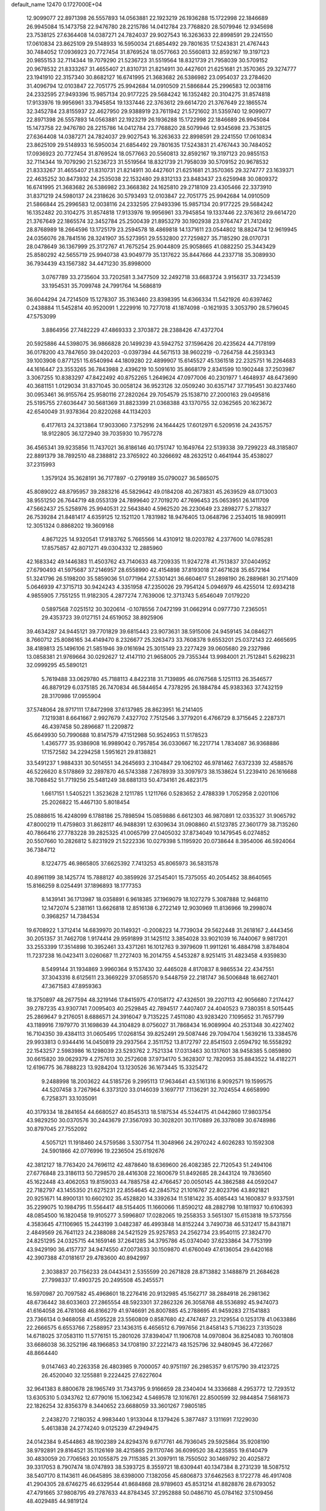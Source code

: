 default_name                                                                    
12470  0.1727000E+04
  12.9099077  22.8971398  26.5557893  14.0563881  22.1923219  26.1936288
  15.1722998  22.1846689  26.9945084  15.1473758  22.9476780  28.2215786
  14.0412784  23.7768820  28.5079946  12.9345698  23.7538125  27.6364408
  14.0387271  24.7824037  29.9027543  16.3263633  22.8998591  29.2241550
  17.0610834  23.8625109  29.5148933  16.5950034  21.6854492  29.7801635
  17.5243831  21.4767443  30.7484052  17.0936923  20.7727454  31.8769524
  18.0577663  20.5560813  32.8592167  19.3197123  20.9855153  32.7114344
  19.7079290  21.5236723  31.5519564  18.8321739  21.7958039  30.5709152
  20.9678532  21.8333267  31.4655407  21.8310731  21.8214911  30.4427601
  21.6251681  21.3570365  29.3274777  23.1941910  22.3157340  30.8682127
  16.6741995  21.3683682  26.5386982  23.0954037  23.2784620  31.4096794
  12.0103847  22.7051775  25.9942684  14.0910509  21.5866844  25.2996583
  12.0038116  24.2332595  27.9493396  15.9857134  20.9177225  29.5684242
  16.1352482  20.3104275  31.8574818  17.9133976  19.9956961  33.7945854
  19.1337446  22.3763612  29.6614720  21.3767649  22.1865574  32.3452784
  23.8155937  22.4627950  29.9388919  23.7611942  21.5721602  31.5359740
  12.9099077  22.8971398  26.5557893  14.0563881  22.1923219  26.1936288
  15.1722998  22.1846689  26.9945084  15.1473758  22.9476780  28.2215786
  14.0412784  23.7768820  28.5079946  12.9345698  23.7538125  27.6364408
  14.0387271  24.7824037  29.9027543  16.3263633  22.8998591  29.2241550
  17.0610834  23.8625109  29.5148933  16.5950034  21.6854492  29.7801635
  17.5243831  21.4767443  30.7484052  17.0936923  20.7727454  31.8769524
  18.0577663  20.5560813  32.8592167  19.3197123  20.9855153  32.7114344
  19.7079290  21.5236723  31.5519564  18.8321739  21.7958039  30.5709152
  20.9678532  21.8333267  31.4655407  21.8310731  21.8214911  30.4427601
  21.6251681  21.3570365  29.3274777  23.1639371  22.4635252  30.8473932
  24.2535038  22.1532480  29.8312133  23.8483437  23.6259948  30.0809372
  16.6741995  21.3683682  26.5386982  23.3668382  24.1625810  29.2718109
  23.4305466  22.3373910  31.8371219  24.5980137  24.2318626  30.5793493
  12.0103847  22.7051775  25.9942684  14.0910509  21.5866844  25.2996583
  12.0038116  24.2332595  27.9493396  15.9857134  20.9177225  29.5684242
  16.1352482  20.3104275  31.8574818  17.9133976  19.9956961  33.7945854
  19.1337446  22.3763612  29.6614720  21.3767649  22.1865574  32.3452784
  25.2500439  21.8953279  30.1902938  23.9764747  21.7412492  28.8768989
  18.2664596  13.1725179  23.2594578  18.4869818  14.1371611  23.0544802
  18.8824734  12.9619945  24.0356076  28.7841516  28.3241907  35.5273951
  29.5532800  27.7259827  35.7185290  28.0170731  28.0478649  36.1367999
  25.3172767  41.7675254  25.9044809  25.9058665  41.0882250  25.3443429
  25.8580292  42.5655719  25.9940738  43.9049779  35.1317622  35.8447666
  44.2337718  35.3089930  36.7934439  43.1567382  34.4471230  35.8998000
   3.0767789  33.2735604  33.7202581   3.3477509  32.2492718  33.6683724
   3.9156317  33.7234539  33.1954531  35.7099748  24.7991764  14.5686819
  36.6044294  24.7214509  15.1278307  35.3163460  23.8398395  14.6366334
  11.5421926  40.6397462   0.2438884  11.5452814  40.9520091   1.2229916
  10.7277018  41.1874098  -0.1621935   3.3053790  28.5796045  47.5753099
   3.8864956  27.7482229  47.4869333   2.3703872  28.2388426  47.4372704
  20.5925886  44.5398075  36.9866828  20.1499239  43.5942752  37.1596426
  20.4235624  44.7178199  36.0178200  43.7847650  39.0420203  -0.0397394
  44.5671513  38.9602219  -0.7264758  44.2593343  39.1003908   0.8771251
  15.6540994  44.1809280  22.4899907  15.6145527  45.1361518  22.2325751
  16.2264683  44.1616447  23.3553265  36.7843988   2.4396219  10.5091610
  35.8668179   2.8341599  10.1902448  37.2503987   3.3067255  10.8383297
  47.8422492  40.8752265   1.2649624  47.0977006  40.2301977   1.4648937
  48.6473690  40.3681151   1.0129034  31.8371045  30.0058124  36.9523126
  32.0509240  30.6357147  37.7195451  30.8237460  30.0953461  36.9155764
  25.9580116  27.2820264  29.7054579  25.1538710  27.2000163  29.0495816
  25.5195755  27.6036447  30.5681369  31.8823399  21.0368388  43.1370755
  32.0362565  20.1623672  42.6540049  31.9378364  20.8220268  44.1134203
   6.4177613  24.3213864  17.9033060   7.3752916  24.1644425  17.6012971
   6.5209516  24.2435757  18.9122805  36.1272940  39.7035930  10.7957278
  36.4565341  39.9235856  11.7437021  36.8186146  40.1751747  10.1649764
  22.5139338  39.7299223  48.3185807  22.8891379  38.7892510  48.2388812
  23.3765922  40.3266692  48.2632512   0.4641944  35.4538027  37.2315993
   1.3579124  35.3628191  36.7177897  -0.2799189  35.0790027  36.5865075
  45.8089022  48.8795957  39.2883216  45.5829642  49.0184208  40.2673831
  45.2639529  48.0713003  38.9551250  26.7644719  48.0553139  24.7899640
  27.7019270  47.7696453  25.0653951  26.1411709  47.5662437  25.5258976
  25.9940531  22.5643840   4.5962520  26.2230649  23.2898277   5.2718327
  26.7539284  21.8481417   4.6359125  12.1521120   1.7831982  18.9476405
  13.0648796   2.2534015  18.9809911  12.3051324   0.8868202  19.3609168
   4.8671225  14.9320541  17.9183762   5.7665566  14.4310912  18.0203782
   4.2377600  14.0785281  17.8575857  42.8071271  49.0304332  12.2885960
  42.1683342  49.1446383  11.4503762  43.7140633  48.7209335  11.9247278
  41.7513837  37.0404952  27.6790493  41.5975687  37.2146957  28.6558990
  42.4154898  37.8193018  27.4671628  35.6572164  51.3241796  26.5198200
  35.5859036  51.0771964  27.5301421  36.6604617  51.2898190  26.2889681
  30.2171409   5.0646939  47.3715713  30.9424243   4.3351958  47.2350026
  29.7954124   5.0946979  46.4255014  12.6934218   4.9855905   7.7551255
  11.9182305   4.2877274   7.7639006  12.3713743   5.6546049   7.0179220
   0.5897568   7.0251512  30.3020614  -0.1078556   7.0472199  31.0662914
   0.0977730   7.2365051  29.4353723  39.0127151  24.6519052  38.8925906
  39.4634287  24.9445121  39.7701829  39.6815443  23.9073631  38.5915006
  24.9459145  34.0846271   8.7660712  25.8086165  34.4149470   8.2326677
  25.3263473  33.7608378   9.6553201  25.0372143  22.4665695  38.4189813
  25.1496106  21.5851946  39.0161694  25.3015149  23.2277429  39.0605680
  29.2327986  13.0858381  21.9769664  30.0292627  12.4147110  21.9658005
  29.7355344  13.9984001  21.7512841   5.6298231  32.0999295  45.5890121
   5.7619488  33.0629780  45.7188113   4.8422318  31.7139895  46.0767568
   5.1251113  26.3546577  46.8879129   6.0375185  26.7470834  46.5844654
   4.7378295  26.1884784  45.9383363  37.7432159  28.3170986  17.0955904
  37.5748064  28.9717111  17.8472998  37.6137985  28.8623951  16.2141405
   7.1219381   8.6641667   2.9927679   7.4327702   7.7512546   3.3779201
   6.4766729   8.3715645   2.2287371  46.4397458  50.2896687  11.2209872
  45.6649930  50.7990688  10.8147579  47.1512988  50.9524953  11.5178523
   1.4365777  35.9386908  16.9989042   0.7957854  36.0330667  16.2217714
   1.7834087  36.9368886  17.1572582  34.2294258   1.5951621  29.8138821
  33.5491237   1.9884331  30.5014551  34.2645693   2.3104847  29.1062102
  46.9781462   7.6372339  32.4588576  46.5226620   8.5178869  32.2897870
  46.5743388   7.2678939  33.3097973  38.1538624  51.2239410  26.1616688
  38.7088452  51.7719256  25.5481249  38.6881313  50.4734161  26.4823175
   1.6617151   1.5405221   1.3523628   2.1211785   1.1211766   0.5283652
   2.4788339   1.7052958   2.0201106  25.2026822  15.4467130   5.8018454
  25.0888615  16.4248099   6.1788186  25.7898594  15.0859886   6.6612303
  46.9870891  12.0335327  31.9065792  47.8000219  11.4759803  31.8628117
  46.9488391  12.6309634  31.0908860  41.5123785  27.3601779  38.7135260
  40.7866416  27.7783228  39.2825325  41.0065799  27.0405032  37.8734049
  10.1479545   6.0274852  20.5507660  10.2826812   5.8231929  21.5222336
  10.0279398   5.1195920  20.0738644   8.3954006  46.5924064  36.7384712
   8.1224775  46.9865805  37.6625392   7.7413253  45.8065973  36.5831578
  40.8961199  38.1425774  15.7888127  40.3859926  37.2545401  15.7375055
  40.2054452  38.8640565  15.8166259   8.0254491  37.1896893  18.1777353
   8.1439141  36.1713987  18.0358891   6.9618385  37.1969079  18.1027279
   5.3087888  12.9468110  12.1472074   5.2381161  13.6626818  12.8516138
   6.2722149  12.9030969  11.8136966  19.2998074   0.3968257  14.7384534
  19.6708922   1.3712414  14.6839970  20.1149321  -0.2008223  14.7739034
  29.5622448  31.2618167   2.4443456  30.2051357  31.7462708   1.9174414
  29.9591899  31.1425112   3.3854028  33.9021039  16.7440067   9.9817201
  33.2553399  17.3514898  10.3952461  33.4371261  16.1012763   9.3979609
  11.9911261  16.4884798   3.8784804  11.7237238  16.0423411   3.0260687
  11.2727403  16.2014755   4.5453287   8.9251415  31.4823458   4.9359830
   8.5499144  31.1934869   3.9960364   9.1537430  32.4465028   4.8170837
   8.9865534  22.4347551  37.3043316   8.6125611  23.3669229  37.0585570
   9.5448759  22.2181747  36.5006848  18.6627401  47.3671583  47.8959363
  18.3750897  48.2677594  48.3219146  17.8415975  47.0158172  47.4326501
  39.2207113  42.9056680   7.2174427  39.2787235  43.9307741   7.0095403
  40.2529845  42.7894517   7.4407407  24.4040523   9.7380351   8.5015445
  25.2869647   9.2176051   8.6886571  24.3916047   9.7135225   7.4511080
  43.9283420   7.1095652  31.7657799  43.1189916   7.1979770  31.1698639
  44.3104829   8.0756027  31.7868434  16.9089904  40.2531348  30.4227402
  16.7104350  39.4384113  31.0605495  17.0268154  39.8252491  29.5087446
  29.7094704   1.5639216  13.3384576  29.9933813   0.9344416  14.0450819
  29.2937564   2.3511752  13.8172797  22.8541503   2.0594792  16.5558292
  22.1543257   2.5983986  16.1298039  23.5293762   2.7521334  17.0313463
  30.1317601  38.9458385   5.0859890  30.6615820  39.0629379   4.2757613
  30.2572608  37.9734170   5.3628307  12.7820953  35.8843522  14.4182271
  12.6196775  36.7888223  13.9284204  13.1230526  36.1673445  15.3325472
   9.2488998  18.2003622  44.5185726   9.2995113  17.9634641  43.5161316
   8.9092571  19.1599575  44.5207458   3.7267964   6.3373120  33.0146039
   3.1697717   7.1136291  32.7024554   4.6658990   6.7258371  33.1035091
  40.3179334  18.2841654  44.6680527  40.8545313  18.5187534  45.5244175
  41.0442860  17.9803754  43.9829250  30.0370576  30.2443679  27.3567093
  30.3028201  30.1170889  26.3378089  30.6748986  30.8797045  27.7552092
   4.5057121  11.1918460  24.5759586   3.5307754  11.3048966  24.2970242
   4.6026283  10.1592308  24.5901866  42.0776996  19.2236504  25.6192676
  42.3812127  18.7763420  24.7696112  42.4878640  18.6369600  26.4082385
  22.7120543  51.2494106  27.6776848  23.3186113  50.7298570  28.4416308
  22.1600679  51.8492685  28.2443124  19.7836560  45.1622448  43.4062053
  19.8159033  44.7885758  42.4766457  20.0050145  44.3862588  44.0592047
  22.7182797  43.1455350  21.6275231  22.8554645  42.2845752  21.1016767
  22.8023796  43.8921821  20.9251671  14.8900131  10.6602102  35.4528820
  14.3392634  11.5181422  35.4085443  14.1600837   9.9337591  35.2299075
  10.1984795  11.5564417  48.5154405  11.1660066  11.8590212  48.2882798
  10.1811937  10.6106393  48.0854500  16.1820458  19.9105277   3.5996807
  17.0282065  19.2558353   3.5651307  15.6153818  19.5737556   4.3583645
  47.1106965  15.2443199   3.0482387  46.4993848  14.8152244   3.7490738
  46.5312417  15.8431871   2.4849569  26.7641123  24.2388088  24.5421529
  25.9257853  24.2562734  23.9540115  27.3824770  24.8251295  24.0325715
  44.1659146  37.2641285  34.3795786  45.0374040  37.6233864  34.7753199
  43.9429190  36.4157737  34.9474550  47.0073633  30.1509870  41.6760049
  47.6136054  29.6420168  42.3907388  47.0181617  29.4783600  40.8942997
   2.3038837  20.7156233  28.0443431   2.5355599  20.2671828  28.8713882
   3.1488879  21.2684628  27.7998337  17.4903725  20.2495508  45.2455571
  16.5970987  20.7097582  45.4968601  18.2276416  20.9132985  45.1562717
  38.2884918  26.2981362  48.6736442  38.6033603  27.2865554  48.5923301
  37.2862326  26.3058768  48.5536892  45.9474073  41.6164058  26.4781068
  46.8166279  41.9746691  26.8007885  45.2788695  41.9459283  27.1541883
  23.7366134   0.9468058  41.4595228  23.5560809   0.8587680  42.4747487
  23.2129554   0.1253178  41.0633886  22.2666575   6.6553766   7.2588957
  23.1436315   6.4656512   6.7997656  21.8458143   5.7136223   7.3135028
  14.6718025  37.0583110  11.5776151  15.2801026  37.8394047  11.1906708
  14.0970804  36.8254083  10.7601808  33.6686038  36.3252196  48.1966853
  34.1708190  37.2221473  48.1525796  32.9480945  36.4722667  48.8664440
   9.0147463  40.2263358  26.4803985   9.7000057  40.9751197  26.2985357
   9.6175790  39.4123725  26.4520040  32.1255881   9.2224425  27.6227604
  32.9641383   8.8800678  28.1965749  31.7343795   9.9166659  28.2340404
  14.3336688   4.2953772  12.7293512  13.6305310   5.0343762  12.6779016
  15.1062342   4.5469578  12.1016761  22.8500599  32.9844854   7.5681673
  22.1826254  32.8356379   8.3440652  23.6688059  33.3601267   7.9805185
   2.2438270   7.2180352   4.9983440   1.9133044   8.1379426   5.3877487
   3.1311691   7.1229030   5.4613838  24.2774240   9.0125239  47.2949475
  24.0142384   9.4544863  48.1902389  24.8294376   9.6717761  46.7936045
  29.5925864  35.9208190  38.9792891  29.8164521  35.1126169  38.4215865
  29.1170746  36.6099520  38.4235855  19.6140479  30.4830059  20.7706563
  20.1055875  29.7115385  21.3097911  18.7550502  30.1469792  20.4025872
  39.3317053   8.7907474  18.0747893  38.5393725   8.3559721  18.6309441
  40.1347384   8.2731239  18.5087512  38.5407170   8.1143611  46.0645895
  38.6398000   7.1382056  45.6806873  37.6462563   8.1722778  46.4917408
  41.2904305  28.6746275  46.6329544  41.8684868  28.9789603  45.8531214
  41.8828876  28.6793052  47.4791665  37.9808795  49.2787633  44.8784345
  37.2952888  50.0486710  45.0784162  37.5109456  48.4029485  44.9819124
   7.8196633  27.9888203   3.3426098   7.4895271  27.2764304   2.6302724
   7.3639231  27.6118733   4.1552022   7.0103027  28.7571685  40.7339927
   6.8705978  27.7100653  40.5475525   7.1296324  29.1609891  39.8200743
  35.0524540  50.5535555   9.6024777  34.1990248  50.2371019   9.9804601
  34.8377547  51.1871316   8.8389943  45.0158512  28.0721933  26.2803909
  45.3928992  29.0544897  25.9875070  45.5805886  27.5113210  25.6523920
  42.2776503  14.2569646  17.9850428  41.8656271  14.6154444  18.8747994
  42.2700905  13.2331152  18.1650684   5.8986229   2.1750805  10.6076463
   6.5852710   1.8839415  11.3240276   5.4958550   3.0694777  10.9857931
  18.3592514  12.8516197   0.4985627  18.5806517  13.8077346   0.6615604
  17.8050316  12.9086231  -0.3796396  24.1580923  48.1801123  36.7931348
  24.2747118  47.8669048  35.8027233  25.0722997  48.2570876  37.1967929
  34.3061133  38.4772723  40.2000905  33.3577392  38.3175427  39.9259132
  34.3260780  39.4458341  40.5552303  18.5718586  28.4181009  32.1706616
  18.5836718  28.0887743  33.1433954  17.6974891  28.6587261  31.9408966
  18.7914900   9.2392035  35.3429395  19.2522375   8.3500356  35.5428932
  18.0917924   9.4297427  36.0450842  41.2259598  15.3758641  20.2819218
  40.5767447  15.1350129  21.0854862  40.5775025  16.0117952  19.7565274
  19.3339515  19.5401976   1.3005865  18.3647156  19.7082863   1.0735203
  19.3521769  19.2107344   2.2478545  33.0342501  31.5850497  30.8003154
  33.9946815  31.5453912  31.2109949  32.7034328  32.5159151  31.0640715
  42.3342843  12.1915592  22.5047954  41.9571040  13.0411717  22.8853067
  41.5256387  11.5755496  22.3920828  16.7651382  50.1312325   3.3340876
  17.1870091  50.4718066   4.2136439  15.9037291  50.6683365   3.3117092
  34.4236856  12.7463747  25.8845181  34.6059621  13.4620437  25.2295232
  34.7634410  11.8599527  25.4239314   2.5942287  10.7799428  14.5675844
   1.9376460   9.9949865  14.4011007   3.1038896  10.8201872  13.6933507
   0.8087640  17.4456517  18.5145979   0.2550807  18.2833326  18.4101483
   0.2857437  16.7560202  17.8569927  22.9767476   7.8913719  44.8098611
  23.1739134   8.1261458  45.7956867  23.1147142   6.8996522  44.7323485
   5.5682151  40.1898421  28.9206401   5.3097906  39.3568239  29.4392855
   6.1432070  40.8063134  29.4717915  14.3462633   6.9405656   3.7141313
  13.6109420   6.7042298   3.0421740  14.8170251   7.7723894   3.3420128
  35.2368197  21.1265075  25.5823788  34.5006564  21.5046753  24.8942865
  34.6874609  20.7621039  26.3051471   2.2762429  30.3212444  27.0106208
   1.6768501  30.4912837  27.8595432   1.6394482  29.7378202  26.4353024
   0.8157342  49.4188152  25.9912228   0.5082990  48.5002341  25.5168330
   0.1178651  49.6729474  26.6237211  27.7386939  46.5396406  18.2608989
  28.7835257  46.3785037  18.1765162  27.4704742  46.2009430  19.1785642
  35.6527704   5.9182973   9.0383073  35.0518722   5.0824524   9.1826771
  35.0224143   6.7209514   9.3345177  17.0324459  12.8881668  19.2260909
  16.6055331  12.0375954  19.5402712  16.5335024  13.2079443  18.3653452
  47.4888508  46.3970476  32.4928545  48.2722194  46.8961159  32.9291867
  47.8073770  46.2741088  31.5215821   9.1563874   2.5213918  12.4973560
   9.9869209   1.9497101  12.4479785   8.3617487   1.7771364  12.4638209
  39.7472375  38.1265086  42.1052463  39.5469981  37.2160448  42.4398624
  40.7581353  38.1122474  41.7907481   3.6134143  23.4275475  45.5668253
   2.7262176  22.8650042  45.3458802   3.8396500  23.0710170  46.4812052
  12.3567785   9.2617410   5.7810503  13.1735131   9.8330501   6.0630309
  12.1515841   8.7309317   6.6760936  39.9502903  11.3046888  19.6884075
  39.5189323  10.4506145  19.2956997  40.1195569  11.0310667  20.6722795
  43.4597333   4.6174543  27.7669714  42.9908551   5.4632757  28.1293024
  44.4330902   4.6473480  28.0707328  11.4222036  14.7981160  11.2265275
  11.4495587  14.2580336  12.1425545  12.3601378  15.2663871  11.1837032
   6.9290095   9.5848829  30.0472029   7.3984970   8.7487870  30.4811495
   7.4855673  10.3921137  30.4650543  23.6131254  40.6586170  34.4865716
  23.7328138  41.4493367  35.1468112  24.2573835  40.8649492  33.7083202
  15.9614212   9.8456222  42.3126783  15.3783371   9.0522158  42.5324329
  16.8717776   9.4872981  42.0332372  32.1035501  14.8759251   8.5895686
  31.7389438  14.7728417   7.6776182  33.0612042  14.4581826   8.4943735
   1.7496891  43.0386293  15.9587461   1.5838834  43.7108687  16.7367729
   2.6101457  42.5684245  16.2738162  19.9774518   8.4005629  31.4316681
  20.3527148   7.4495058  31.5156398  18.9592173   8.2518495  31.6063859
  32.9557919  18.0689408  34.5308732  32.7236694  17.1471767  34.9970996
  33.2127111  18.5794952  35.4688600  12.4939809  17.5211139  23.8652926
  11.6172190  17.3104999  23.3324931  13.2498935  17.3020043  23.2226145
  15.4447931   2.6793602  30.1356863  15.5544987   3.6306120  29.6934890
  16.2162178   2.1755552  29.6876374   1.6463177  50.5572275  45.7081956
   2.3077929  49.8129969  45.6760166   1.6262878  50.9596760  46.6453270
  47.1169787  35.8981520  33.1129363  46.8205398  36.7990201  33.5030957
  47.2285429  35.3277677  33.9433387   8.8534276  10.5847111   2.5963879
   8.1185310   9.8476044   2.7147377   9.7266370  10.0373101   2.8355079
   4.7756729  25.9097657  21.1502389   3.8337056  25.5566803  21.1515028
   4.6564925  26.9379453  21.0374114   0.3076196  43.4246373  30.1161838
   0.7851860  42.5564592  30.4885265  -0.6506295  43.3373236  30.5088671
  28.7220394  14.2510361   9.5990586  29.3884472  14.7135994  10.2286453
  28.1933305  13.6766401  10.3050248   5.4384488  17.3314043  10.1387887
   5.7859889  18.0139704  10.8246506   4.7515351  17.9264514   9.5716078
  30.2557359  17.9829390   4.5673506  30.7082649  17.1309437   4.2916227
  31.0121218  18.6368929   4.6973906  27.6948286   3.2791311  33.7852857
  26.8119806   2.9699606  34.2249545  27.4114337   3.5643717  32.8345966
  35.4925751   8.1791927   2.5138864  34.5780533   7.9430356   2.3464780
  35.9838785   7.9891320   1.5950847  41.4072752  49.4229040  32.7319573
  41.4911346  48.9466951  31.8705575  40.8729348  48.8105084  33.3143497
  44.8620132  37.9261976  41.9006015  45.2848840  36.9699599  41.7828443
  45.5143426  38.5211257  41.4201348  31.6902845  47.4516214  47.0787189
  31.8500842  46.4939649  46.7262476  31.0377272  47.8750096  46.4137437
  44.4893941  11.8219969  27.1181562  43.6245720  12.0448668  27.5820045
  44.2140841  11.6715070  26.1247548  44.4273423  16.3171566  41.8714406
  43.7017833  16.1601704  42.5921468  44.1796393  17.2772023  41.5251371
  16.7892854   9.8358789  37.0952613  16.8039866  10.5195939  37.8442401
  15.9781242  10.1627479  36.4965142  14.1193499  34.7995489  40.0047234
  13.5215094  35.1136054  39.2373287  13.5641277  34.1477902  40.5659995
  34.3303351  21.0157972  38.2451524  34.8885892  21.1801750  39.1202162
  34.7376736  21.7681905  37.6508663   9.2810025  46.5427424  16.4311864
  10.2236163  46.3852077  16.1111227   8.9491786  47.4328688  16.0428735
  46.0297149  41.6811993  32.2677446  45.9688106  42.5008199  31.6864841
  46.8082784  41.8062967  32.9472853  42.0160910  43.0464507  26.3454230
  41.2589749  43.7565281  26.5764669  42.4347881  43.3797231  25.4434900
  29.4115473  33.6155527  47.8004451  30.0870574  34.0321453  47.1265222
  30.0608605  33.1632557  48.4905256  16.9344548  28.3125757  16.2660600
  17.8965076  28.3268589  16.7369361  16.4216614  27.6948266  16.9452024
   9.9147828   8.5028481  48.0984292  10.5215102   8.6191599  48.9503975
   9.9529708   7.5147035  47.8036497   2.0418170  27.5649909  33.4846733
   1.5011417  28.3639479  33.1294529   2.9280992  27.6390620  32.9456185
  26.5441529  31.3999893  37.7897408  26.4949681  30.3789629  37.9097604
  26.0151765  31.7466983  38.6051990  44.1547005  41.0197453  36.3799435
  43.8276750  41.1614745  35.4151692  43.3968028  40.4554171  36.8007549
  43.7455579   5.7421542  34.6610919  44.5753204   6.3504404  34.5647542
  43.3250762   5.7918619  33.7258751  16.5975452  30.5354710  42.4589673
  16.3977603  29.5683323  42.3354085  15.6982385  31.0339324  42.4811173
  43.5768807  32.2880527  41.5173635  43.5010906  31.7913172  40.5966920
  42.8718516  33.0380469  41.4385546   1.3172400  41.3245428  24.9008798
   0.3070962  41.4052648  24.6885841   1.4340060  40.5159518  25.5174145
  12.4870176  42.1969871  21.1746095  12.3866392  43.2104256  21.3405254
  13.1877473  41.9335351  21.9006452  39.5726829   4.8177251  36.2255604
  39.6697063   5.4854895  35.5024257  39.8303186   3.9056206  35.8987445
  22.8072398  20.4229050  26.9826700  22.1890412  19.6267583  26.7756441
  22.4776051  20.7199204  27.8964706   9.2139741  45.6729944  31.1574042
   9.6197360  45.1050995  30.3699288   9.0511851  46.5669899  30.6731516
  46.2003194  39.4042844  37.6084832  45.3026211  39.8875856  37.6471985
  46.9006247  39.9868475  37.9807743  11.5608934  27.3569460  11.5475714
  10.9234326  27.9963617  11.1172040  11.0912158  26.4237385  11.5106033
  29.3915984  21.9766834  38.8319487  29.3560777  21.8896656  39.8344752
  30.1946943  21.4243702  38.4897578  25.9185210  17.8124238  30.2793288
  26.4070940  16.9460233  30.4824835  25.2393062  18.0221722  30.9920881
  47.6540867   9.4683612  16.3072644  47.1481780   9.0627104  17.0497270
  47.1799788  10.3675483  16.1239746  17.2264490  46.4248389  39.6973634
  16.2420723  46.2882385  39.4622986  17.6561049  45.4912539  39.6986310
  32.3031704  48.8521509   0.4131251  32.2749655  48.3099520  -0.4395312
  33.0638057  49.4549073   0.3103172  15.3566498  30.6026113  30.3344162
  15.6695549  29.6115148  30.4646774  16.3099128  31.0414888  30.1668035
  22.7346246  25.8698390  18.8494779  22.0223510  25.3327905  19.3907513
  23.5334285  25.8991569  19.5200563  30.4912937   6.4930632  30.0042726
  29.7505271   6.7428701  29.2621611  30.9704462   5.7534130  29.5455869
  45.9907443  18.6631638  27.4744727  46.2719555  18.5794435  28.4809703
  46.8568063  18.6315321  26.9661900  43.2959442  30.8760258  24.8049832
  42.4885322  30.2348970  24.8290020  43.3425167  31.2119106  23.8430177
  34.8025138  47.2444888  11.2518754  35.0593240  46.7387013  10.4779644
  35.6371433  47.6451731  11.6649497  39.6877986  13.8752498  12.6664437
  38.7618032  13.9191846  12.2663285  40.3023923  14.1626003  11.9253611
   8.0960861  20.7365025  44.0481143   7.9387666  20.8805758  43.0475821
   7.3086213  21.2414374  44.4933758   4.1649972  20.1682331  13.6732989
   3.4149590  20.0153539  12.9562230   3.7879703  19.7419018  14.4989182
  26.1553686  39.2328912  13.2975879  26.8597602  39.9876370  13.1921591
  25.9279670  39.0218594  12.3245268  23.4124650  34.5350524  35.1087991
  24.0603204  33.6925978  35.0953934  22.6262120  34.2482431  35.7269761
   4.6635121  30.8904473  40.8804250   3.9783538  31.4626184  41.4468117
   5.0192376  30.3070055  41.6681208   4.5295855   8.9004533  20.0297036
   4.7917464   9.8799321  19.6655540   4.9170212   8.2945570  19.3047243
  37.0875736  19.9082990  16.4247801  37.6667084  20.4574448  15.7634024
  36.5049859  20.6860827  16.8074212  38.6609860  46.2002515  19.9332540
  37.9641870  45.5978723  20.4149282  38.1146681  46.5645959  19.1609165
   0.3420890  26.9929511   2.2598499  -0.4065509  27.4665740   1.6464643
   0.8278463  26.3660374   1.6487671   5.7250387  21.4143400  18.0685253
   5.4823292  20.6329799  17.4946284   6.2122768  22.0575192  17.4203389
  46.9745384  17.5630944  15.3620558  46.9933921  16.7458801  16.0368152
  46.4067012  18.2370227  15.8274238   3.8000995  10.1053043  43.4272633
   3.1561710  10.6325558  42.9084588   4.3034874  10.7792917  43.9999722
   2.4326389  44.1438512  12.5087003   3.0496737  44.5506257  13.2132349
   1.5138275  44.2527594  12.9275266  19.9231587  49.8799430  24.4103432
  19.6214623  49.1145925  23.7444030  20.6485780  50.3131992  23.9034998
  40.8190120  21.6823626  13.0171128  40.7965584  21.8846053  12.0234067
  41.3618381  22.4581695  13.4235640   0.7779162  31.9052384  40.3072483
  -0.0386364  31.4809361  40.7820100   0.4455072  32.8921964  40.1451429
  17.7857807   4.2642722   0.5699589  17.2138686   4.2315879  -0.3131239
  18.2315914   3.2922312   0.5683700  24.0039979  47.9914212  28.1817184
  23.6844038  48.4231495  27.3961805  23.4771001  47.1385213  28.3275940
  27.4825465  34.3792702  40.6376392  28.1606436  35.0569446  40.3644281
  27.1667398  34.5856622  41.5486736  18.5426000  35.2545622  19.4884084
  18.5569980  34.2149815  19.2572512  18.6497785  35.2173726  20.5388419
  30.3692631  45.5601830  34.3438851  29.4548588  45.1515860  34.1797602
  30.4644685  45.7112540  35.3049087  38.0113594  32.7933861  45.6601213
  37.6931294  31.8573433  45.7913923  38.0768783  33.2141216  46.6328521
  16.1406632  35.1287482  12.1947997  16.9662009  35.6449651  11.8914763
  15.4215174  35.9385409  12.1877394  25.1226378  32.4254118   2.1277699
  24.8978838  32.9720704   3.0100631  24.3805305  31.6493742   2.1402810
  12.4692401  10.2902277  11.1436429  12.3778383  10.9916224  10.4242352
  13.1018385  10.7233931  11.8970466   1.9649071  36.7170246   0.8489222
   1.4315955  35.8874213   1.2343917   2.7858586  36.2606630   0.4317957
  43.6755303  24.4252665  35.6224589  44.0402464  24.3283390  36.5901036
  44.5028063  24.7282311  35.0870871  12.3432383  24.2608358   9.9190215
  12.4411684  23.3791091   9.3954989  11.7854481  24.8824601   9.2905138
  34.1871276  25.2557157  38.9663757  33.9922114  25.8296004  39.7390828
  35.0853421  25.5430170  38.5992267  35.4657182   0.6582578  36.1668072
  35.1555909   0.0222343  36.9406911  36.4226514   0.3485345  35.9682050
  39.0700347  34.5838167  22.1542799  39.6256515  34.2740101  21.3568426
  39.5489597  34.1060416  22.9301458  35.7600774  22.1569765  32.5208197
  35.2919083  21.9045062  31.6447143  36.6401799  22.6351581  32.2597016
  34.2925861  31.5872022  14.8137888  33.9565936  30.7329831  15.2972392
  33.6243778  31.7343393  14.0396321  40.1014214  51.1689329  45.0799460
  39.3555653  50.4902604  45.0259563  40.2635761  51.3532934  46.0616847
  17.6295909   3.3907997  37.7218765  17.0849533   2.8164278  37.1211921
  18.0084101   4.1753998  37.1966926  14.2497672  33.4585320  27.8462063
  15.1189768  33.1674818  27.3696509  14.3486975  34.3584610  28.1718366
  35.3530005  21.6521322  17.2886576  35.5064500  22.4837560  17.9076980
  34.8332117  22.0291247  16.4705843  11.8113147  38.2910882  13.6352234
  11.2475740  38.4478495  14.4639093  11.1344531  38.6370720  12.8997629
  27.3223025  14.8662012  48.3188708  27.9869708  15.5535672  48.7400206
  26.3986421  15.1626578  48.7268542   6.6014026  32.1683450  19.2732380
   6.8278482  31.8113825  20.1932583   5.5969441  32.3919641  19.3773333
  26.7611040  48.4538309  28.8052333  27.0305641  49.4156564  28.6111559
  25.7903754  48.3792970  28.5747666  40.6568329  29.6064176   1.1729428
  40.7634979  29.7607194   2.1976406  41.5097561  29.1604204   0.8164105
  -0.0446753  25.5350089  30.9089522   0.7030310  25.2481380  31.6175098
  -0.1573329  24.6172356  30.4018403  13.7428223   7.1374030  20.3102008
  12.8683436   7.4723898  19.8705202  13.4413946   7.0992031  21.3090074
  16.8039395  40.5586185   0.1606960  15.9932341  40.6300299   0.7726044
  17.1510309  41.5153240  -0.0445828  13.5438127  18.5731502  40.9153033
  14.3221745  17.8920044  40.9802990  13.4446625  18.8584552  41.8938324
  42.6187585  28.6735148  27.5260782  43.5177036  28.4672313  27.0345023
  42.7597704  28.1760007  28.4508692  33.9362311   6.9197624  33.6677961
  34.7153274   6.3468434  34.0408501  33.5308447   7.3163685  34.5243989
  41.9922879   9.3560826  24.4066311  42.6734316  10.0892695  24.6234636
  42.5676574   8.5159670  24.7030692   4.8325649  25.3688508  34.6328270
   5.1693654  25.5565856  35.6008909   5.7458471  25.1057659  34.1926309
  22.3890236  11.7964195  43.1352060  22.0713259  11.2524857  43.9221417
  21.5854513  12.4078017  42.8863525  33.6191333  40.6219989  25.0160204
  34.3864618  39.9596487  25.2225109  34.0468574  41.5341161  25.1102187
  46.5824765  13.9839776  29.8020649  45.5281683  13.9972676  29.8070276
  46.7621261  13.8584678  28.7600323  30.8601160  17.7371024  29.9886930
  31.1165296  18.0579408  30.9392065  31.6064805  18.1699356  29.3985129
  41.1128736  33.2217160  47.5482730  40.8137165  32.8233165  46.6834192
  40.3484273  33.0709782  48.2025179   5.8300156   7.6083734  18.2414643
   5.8741401   6.6170623  17.8469584   5.4810063   8.1115219  17.3910701
   2.9505917  30.3005541   7.0539115   3.0318907  29.2899582   7.0067158
   3.1614838  30.6049991   8.0217216  46.1168513   8.5471151   3.7546849
  45.6171762   9.3685429   4.1457401  45.3767029   7.8199772   3.8067389
  36.3191914  35.0957431  35.7675506  36.1415423  35.4929790  36.6883046
  35.5287112  34.6218309  35.4462714  27.6373791  19.0325675  41.5749822
  28.1190343  19.7981403  41.0307592  27.8929189  19.1493140  42.5540465
  43.9128305  16.8911116   9.9835681  43.3305692  17.4556020  10.5263525
  44.8540609  17.0233523  10.4204219  22.2920543  41.0848849  43.5621592
  22.6009384  41.5926355  44.4657145  21.2631315  41.0682705  43.6141449
  41.1224372  21.7544624  27.0687048  42.0007181  22.1072565  26.6746317
  41.5038155  21.3408322  27.9787684  41.9268351  42.4987245   7.6035506
  42.8129420  43.0275196   7.7819877  42.1119823  42.0759978   6.6739800
  10.9003720  42.0015039  31.1059053  10.7229644  42.3848669  30.2572755
  11.6785653  41.3316913  31.1083276  26.4078630  30.1284994   8.1112504
  26.9657320  29.3638065   7.6859958  26.7150767  30.1415975   9.1043489
  35.7329606  38.5599942   1.5805280  36.6220391  38.5629803   1.1158701
  35.0317505  38.9655933   0.8982545  41.8572916   2.3673032  41.5743522
  41.0282624   1.8408598  41.7413046  41.6275107   2.8188311  40.6287256
  36.7971381  11.1939622  11.4181296  36.9777317  11.5199943  12.3993136
  36.8238102  10.1462631  11.5336106  20.8765369  35.4471454  46.6243883
  21.8885853  35.3464634  46.6341697  20.4930426  34.5701740  46.3563964
  20.5799751  10.6482498  48.6409124  20.2669748  11.2309523  47.8748941
  20.4679636   9.7008020  48.3318280  14.5386349  40.0041121   1.9554040
  14.4842542  39.0826293   2.4280772  13.6421169  40.4039270   2.2366741
  40.0133331  38.7475853  24.6913927  40.0402747  37.9040909  25.3195753
  39.9088386  38.2929349  23.7210298  31.6945784  20.6609586  10.5896013
  31.0754900  21.2310338   9.9889203  32.6176874  20.8175549  10.0999358
  12.2424347  21.1922024  48.4471365  11.4902359  21.8655134  48.4566420
  12.1948489  20.7835929  49.3944189  45.4480618  28.6833008  47.3725484
  46.0554085  28.7467338  46.5233968  46.0641931  28.4705268  48.1072256
   7.6165006  21.6077332  12.1068279   8.4863141  21.7683780  11.4609144
   7.1718704  22.4988924  12.0081484  19.5568108  20.4788861   9.6225978
  18.7763409  20.4582046  10.2771761  19.1273325  20.2460613   8.7143108
   8.0908052  49.2007970   8.8514445   9.0532632  48.9014778   8.6841231
   7.9211884  49.9827261   8.2123723  20.5412213   9.9995236  37.8252585
  20.0043142   9.2957291  38.3583529  19.8719608  10.7566353  37.6981692
  12.0325366  48.6126569  15.9859303  12.7657087  48.0555383  15.4942166
  12.2227843  48.2856725  17.0113675  25.4576875   1.3072956  39.2744605
  24.9640635   0.8827126  38.4599918  24.7688231   1.5917706  39.9611165
  23.3673135   0.4448454  44.1599539  23.5571291  -0.5393395  44.3697635
  23.9540405   0.9110901  44.8496858  43.5323160  30.6896636  18.5092973
  44.2592988  30.1443806  19.0178989  43.9856882  30.8943454  17.6354858
  32.0338485  25.6939971   3.3588934  32.0849136  25.9763741   4.3633240
  33.0048998  25.6621492   3.0657790  41.7881337  21.1207861  22.7229191
  41.4151285  21.5960141  23.4743053  42.3054178  21.7611132  22.1218999
  16.0093085  46.7873295  31.4935165  15.3670335  46.1404554  31.9242590
  15.7270918  46.6719424  30.4637449  25.3525431  44.1033942   6.6016085
  25.7994733  43.8327369   7.4694745  25.6488836  45.1235384   6.5169953
   4.3294441  31.6087700   5.0478794   5.2533549  31.5240223   5.4773854
   3.6914063  31.1783357   5.7222785  26.4066516  28.8736767  38.8947384
  27.3866957  29.1078988  39.1979835  25.9517037  28.7009380  39.8204795
   2.6307978  14.3974020  28.8342378   2.3094486  13.4045670  28.9472454
   3.3710182  14.4588299  29.4931771  33.2014512   6.1895834   2.1823420
  33.0857520   6.7774475   1.3524640  32.2501515   6.0431240   2.5316347
   7.0264425  30.9027556   6.6557147   6.7699920  29.9658073   6.4585587
   7.7824237  31.1333014   6.0891168  21.6098068  15.5884297  15.0267467
  21.8370918  14.8649064  15.7242045  22.1769767  15.2097084  14.1840248
  31.6280361   0.3116968  36.3573977  31.7289516   1.1022394  37.0188979
  32.0585900  -0.4874321  36.8913482  34.1635082  25.7043945  24.2342231
  34.9068280  25.1524666  24.7216067  33.3058275  25.2546886  24.6487533
  10.1935680   6.4172663  15.4466711  10.2905578   5.4247571  15.7135192
  10.0648490   6.2812244  14.3962287  19.9904558   4.4664676  19.1125052
  20.8424394   4.5397945  18.5652622  19.8084201   3.4432356  19.1411333
   0.7899747  50.8999489   3.0260022   0.8962261  51.0201214   4.0623000
   0.9908838  51.8540519   2.6126088   9.3599577  19.2498424   9.3193332
   9.8486458  19.0908547  10.2534628   8.6835434  19.9400303   9.5800463
  12.9939213   7.0663105  22.8851062  11.9302622   7.1083451  23.0557162
  13.2939153   6.4418973  23.6235001  11.4235806  13.9697484  20.8037457
  11.1702253  13.9859947  21.8230997  12.2391808  13.3155951  20.7912051
   7.2173605  39.6056857  24.7407855   7.8447181  39.9278532  25.5136614
   7.8418123  39.4993511  23.9253656  43.4114221  37.1628125  19.8259558
  43.1564545  37.7031886  18.9604431  44.3605516  37.4678001  20.0392481
  28.9958758  17.3437520  44.5858522  29.3854204  17.5702849  45.5269938
  28.4848601  18.2209806  44.3581598  41.1224733   8.8818563  35.0073422
  41.9161949   9.1615582  34.4745323  40.9577675   7.9150370  34.8870519
  16.0242228  50.1540614  40.8123384  16.6474702  49.4061379  40.4565909
  16.4076768  50.3378154  41.8013679  20.2547394  50.4177381   8.1563008
  19.9189166  50.4146961   7.2003028  21.2181180  50.1123349   8.1826279
  30.4055042  11.5051412  40.3355630  29.7708999  11.6326594  41.1355886
  31.2969053  11.1675442  40.6688930   6.9411296  19.8793206  22.1037125
   7.2872025  19.4448214  22.9833153   6.2252481  19.1602484  21.7673801
  45.8975169   4.7473020  28.9222532  46.6471202   4.1396196  28.6938488
  46.2360130   5.6658910  28.6504679  34.3515255   3.8628512  12.3504861
  35.1001617   3.3391293  12.8323630  33.5370000   3.7101580  12.9295906
  39.1283334  35.4352235  31.2114112  38.1905716  35.0925383  31.0497724
  39.8135742  34.7263988  31.0420309  17.0840920  43.7210080  25.0624508
  16.9936529  44.2257566  25.9544716  18.0076502  43.9481716  24.6935501
  42.9228734  40.9321002  40.1131992  41.9962146  41.2821273  40.3604215
  43.5071895  41.7624880  40.0681510  38.7761484   5.3774435  41.1767997
  38.7828725   5.4684722  40.1414059  39.7642790   5.4988733  41.4560343
  10.7100942  12.8840838  16.3324093  10.5563209  12.4936585  17.3187205
   9.7770495  12.6858142  15.8950731  30.2286802  47.4866531  43.5375610
  31.2273349  47.6790756  43.4993865  29.8699376  47.5731016  42.6158814
   4.6879320  20.8980319  38.5618434   4.1994236  20.0482735  38.4971174
   5.1468561  21.0209789  37.6125979  11.3909765   0.7083605  12.2091831
  12.1359421   1.3895220  12.0462548  11.8782728  -0.1493203  12.5416089
  30.5400418  44.2489847  26.6464966  30.2299925  43.2750658  26.9573618
  30.4493580  44.7239271  27.5587296   1.1303758  42.4299517   3.0528173
   1.8719008  42.7013795   2.2966466   0.3974143  41.9487388   2.5257834
  10.0815795   1.7343798   0.3906668  10.9892634   2.1509303   0.5399774
   9.5201687   2.0214784   1.2377940  42.2403270  45.8648497  39.1108071
  42.0729894  45.0670177  38.4586060  41.3634003  46.3411594  39.1380200
  22.9920839  31.7958335  43.4468617  22.5102399  31.5896714  44.3155602
  22.3603950  31.4293909  42.7101236   5.5277719  45.2251219  35.1660992
   4.8052396  44.5401354  35.2215889   6.2094241  44.7942374  35.8910564
   0.5720305  27.7087640  47.2566786   0.8000262  26.7575173  46.9369970
   0.0190500  28.1014423  46.4851373  11.6336687  12.4198723   3.4623741
  11.3905087  13.2052144   4.0607896  12.4132183  12.6429839   2.9124085
  19.4894505   7.1777823  11.2501981  18.8993943   7.1915851  12.0946338
  19.8116336   6.2125854  11.1636071  43.3207780  30.9786036  35.3875016
  43.3044761  30.1489385  35.9826503  42.8649649  30.7609564  34.5306607
  43.4714337  32.1763964   6.2207654  43.6462528  33.1228563   5.8607297
  43.1179560  31.7067252   5.3355482   9.2814983  26.8017332   6.7037132
   8.3642379  27.2250973   6.8275816   9.8845403  27.5011630   6.2270711
  32.9900502   2.5756032  32.2302365  32.8970604   3.4546043  32.7175291
  33.5898719   2.0075133  32.8620060  15.1744746   5.4578646   8.7456217
  15.1816692   6.4413101   8.4269584  14.2418688   5.1241928   8.4597050
   4.7130876  23.4300386  15.0376962   5.1489518  24.2840648  15.3283802
   5.4130286  22.6993688  15.3526140  10.8331805   8.8674917  45.1714792
  10.6328146   8.5748061  46.1525640  10.6205519   7.9906022  44.6310225
  32.0211447  21.7107025  48.3316242  31.2777633  22.1682946  48.8015090
  32.5351389  21.1938939  49.0519332  35.5830029  25.7824934  45.1045262
  36.6117715  25.6132605  44.9549483  35.5662939  26.3031782  46.0107743
  45.7775103  47.8186298  43.6068000  46.5465911  48.3262848  44.0009941
  44.9741672  48.0340734  44.2035624  15.2583492  10.6463350  23.0458804
  15.9919477  10.3927420  22.3782503  15.2817840  11.6709974  23.0317454
  35.9540590  19.9772084  43.5509889  35.6581467  20.9193779  43.8203114
  35.7237554  19.4097463  44.3849828  12.8943171  20.9016219  32.9269852
  13.7179296  20.4225566  33.2676268  13.2050391  21.9203251  32.9448766
  38.7064093  37.0667828  12.7629015  39.6557301  36.7277243  12.6284257
  38.2581959  36.2271894  13.2290007  34.1248530  39.1009526  28.4590335
  34.1609893  38.7442416  27.5138647  33.5896849  38.4221339  29.0213593
   1.3025634   3.2042287  44.7839223   0.6199272   3.8912462  44.3883016
   0.8930876   2.2998930  44.5753617  29.2938525  26.7344241  12.9976352
  29.7054400  26.1521776  12.2968538  28.6608204  26.1646228  13.5731082
  28.4911757  42.2709657  30.1857903  27.9158611  43.1291001  30.1780641
  28.8898362  42.2081614  29.2760369  28.6640559  44.9395300  38.3034898
  27.8132769  45.4788371  38.6218343  29.4063691  45.4496690  38.8027384
  18.1740198  29.1737131   1.6997129  17.2273217  29.5282549   1.9257954
  18.4864762  29.7383167   0.9015448  42.5068821  17.8263341  12.2441020
  42.7742535  18.8581923  12.2796283  41.7546486  17.8439431  12.9889334
  43.1186654  51.2880527  33.2205769  42.7320362  50.3751174  32.9934160
  42.5327361  51.5609612  34.0543206  23.5462490  35.9423528  15.7182150
  23.9405452  35.1056224  16.2303548  23.5536120  36.7169599  16.4095557
  19.9775112  31.2286356   7.8132220  20.1283294  31.3812844   6.8249611
  19.1244119  31.6519978   8.0538861  27.8208359  18.6253169  26.7357138
  28.1294059  18.9717813  25.8366668  28.4841601  19.0200325  27.4130233
  43.6201916  16.1658296  16.4885803  43.6380245  15.7885476  15.5756430
  43.0192172  15.4968499  17.0315111   6.4844373   2.6996107   6.4380183
   6.7644501   3.6575628   6.7729435   7.1989045   2.0962926   6.7827885
  41.0786272  29.3316197   3.8561649  41.9550804  28.9153560   4.1451965
  40.4658674  28.4927818   3.8307598  41.9603394  36.9570513   0.6983658
  41.0192648  37.3017713   0.6248232  42.5588544  37.6842196   0.4585017
  20.0540881  12.8802204  33.0980608  19.3556715  13.0029971  33.8645958
  20.2167138  11.8616161  33.2019425   8.3743515  42.2229616  19.2062055
   8.5778423  42.3034901  18.1925681   7.7899295  41.3566651  19.2231001
   3.7239582  48.6699387  33.1543367   3.8578246  49.0326414  32.2101307
   2.7260782  48.3704876  33.2472817   4.8712049  35.5854977   4.5311096
   5.5756537  36.0360323   3.8770626   4.3994264  36.4017973   4.9280471
  19.4712679  42.1202078  13.6638418  18.8618135  42.3775790  14.3948060
  20.1918973  41.4763180  14.0516776  27.8312555  32.6994354  18.2139540
  28.8382384  32.6357293  18.4677659  27.3754740  32.1283204  18.9341056
  16.0711191  29.9555364  47.3487382  17.0755857  30.0750214  47.3205402
  15.8467207  29.1599967  46.7166324   4.1424139  18.9372047  34.6808028
   4.8091504  18.5133440  33.9490239   4.2908901  18.3611392  35.4724083
  41.1191092   5.8968656  14.4252329  40.3685605   6.2735107  15.1164537
  41.1041544   6.7089318  13.7119425  20.7900623   6.0673076  31.9610685
  21.2888992   6.2879626  32.8154248  21.4162300   5.7523820  31.2636740
  33.9315858  37.9389192  21.7859548  33.3366350  37.8619588  20.9478282
  34.3688817  38.8281763  21.6854927  36.3240869  12.8684401   9.2765375
  36.3286415  12.1910092  10.0370565  36.9438600  12.4648872   8.5217509
  33.5048927  36.8725761  25.6836012  32.5307030  37.1755663  25.4694273
  33.9620913  37.7877881  25.7398762  41.9025546  36.6129670  38.9999691
  41.9917913  37.1033420  39.9214209  42.8065574  36.1004432  38.9825529
  22.7986941  32.6074410  39.1452890  22.4639969  31.7243737  38.8871878
  23.7156159  32.3154824  39.5498637  23.6194017  38.5549937  16.9330076
  22.6127951  38.7976639  17.0208473  23.9006034  39.2066327  16.2127425
  47.2314743  46.0517371  21.7579971  47.3912288  46.9297327  21.2079611
  46.3648330  46.2749197  22.2863477  35.4796031  15.2724627  29.1698437
  34.8639694  16.0056748  28.7464079  36.1778346  15.8149543  29.6395462
  16.8635558  38.9681906  28.0403148  15.8806971  38.8357130  27.7870320
  17.2792537  39.6180454  27.4035689   7.2714561  14.0980927  18.6242136
   8.2545899  14.3711668  18.5975109   7.2002110  13.4393699  19.4187455
  37.6577090  17.1561510  45.1553889  38.5402340  17.6645786  45.4004385
  37.9813382  16.2777376  44.8363766  38.8883871  28.9570432  48.0790502
  39.7431978  28.7719391  47.4422563  39.3555488  29.3169145  48.9204542
   6.9612275  29.0090729  34.4567825   6.8615485  28.2756685  33.7000704
   5.9871652  29.3367382  34.5771024   8.0226416  20.5381037  19.6968507
   7.6284276  20.1423524  20.5685529   7.2911192  20.8620281  19.1487183
  34.9408894   1.3753750   7.8927499  34.5590856   1.4587137   6.9364193
  35.2268951   2.3335144   8.1216852  34.7702916  12.7858277  28.5650931
  35.1710969  13.7180326  28.8581185  34.7039741  12.9169253  27.5313719
  24.6697350  39.9710158  21.6691367  25.2368070  39.8389518  20.8036454
  23.7753172  40.3309912  21.2844775  11.7775805  21.2147580  12.9042911
  12.6671931  20.7002193  12.6384651  12.0917183  21.9144379  13.5632696
  21.4052475  29.6720859  37.9925717  20.7045074  29.1050531  38.4822938
  20.9214523  30.5646753  37.8660495  27.3341203  25.1169677  14.2210374
  26.5637692  25.5520219  14.7668993  27.6149652  24.3266423  14.8118119
  25.4510882  50.2491401  25.7367346  24.4628650  49.8749875  25.9757762
  25.9583907  49.5541155  25.3015374  29.9668084  36.4402806   5.8104208
  29.7762395  35.7124612   5.1654841  30.8428163  36.2308966   6.3103401
  25.9647826  18.2788116  24.0300659  26.7788969  17.6312774  23.9553449
  26.2102438  18.9934426  23.3203817   0.6906168  33.4713430   6.1263727
  -0.2012467  33.9879994   6.0371051   1.3335778  34.1197175   6.6051125
  28.2479704   1.1168858  17.0546158  28.4067907   0.1444576  17.4629142
  27.7633647   1.5841502  17.8159378   0.7326012  30.2623892   0.1719198
   1.1729461  30.0857405   1.0640098   0.6861672  29.3343697  -0.3060349
   6.8308875  21.8208039  15.4509531   7.6000069  21.6358688  14.8023491
   6.3342091  20.9473835  15.4986774  33.3989979  39.4528272  43.6813912
  32.5255502  39.2122043  43.1477160  33.6907763  38.4907555  43.9921367
  16.7101553   9.7784811  33.6943421  16.0266842  10.3115086  34.1726463
  17.4634811   9.6123120  34.3417187  10.8197816  34.0760749  13.7865100
  11.2497015  33.3196688  14.3060343  11.4548044  34.8653857  13.9056671
  12.8929670  35.4195170  25.3126205  13.7244222  35.8135447  25.8180139
  12.2313009  35.1695276  26.0378112  24.6636494  11.6411381  16.0118647
  25.1516983  11.9842525  16.8606581  23.9507500  10.9611586  16.3495361
  29.7167462  13.7210842  44.8074809  30.4918750  13.7005647  44.1182556
  30.1481639  13.6832613  45.7242730  31.3567306  26.0389514  21.5700171
  31.1319591  25.1718930  21.0384401  31.1484817  25.8204717  22.5790861
  18.7631475  36.5619012  36.6133029  17.7438390  36.3865920  36.5048302
  18.8663876  36.6681333  37.6053672  27.4691910  29.4624245   2.6775341
  26.7314111  29.5593288   3.3320615  28.1080979  30.2370338   2.7558771
  27.1665133  29.8419865  45.1928263  27.1978746  30.6881263  44.6018089
  26.3303310  30.0012766  45.7760966  45.4725938  30.3502110   9.7270567
  44.8942936  29.7098173  10.3133469  45.0710355  31.2582207   9.8237850
  39.9036562  26.1748774  36.8077979  39.1300545  26.7380083  36.4527979
  39.4728241  25.6787585  37.6444543  25.7541707   0.7082645  12.4223379
  26.3126889   0.2939224  11.6185469  26.1460490   0.2514102  13.2762742
   1.8443433  10.1350995  35.3149589   1.5972616   9.2614646  34.8087216
   2.7369172  10.0311329  35.6790605  24.4387480   9.1816906  28.5890732
  25.4373277   9.0822502  28.5883688  24.2436323   9.2181304  29.6407227
  20.1366467  19.0485716  13.0788832  21.1033452  19.2420912  13.2413973
  19.6739126  19.8862553  12.8787484  15.0323013   9.2985304  29.2003975
  15.7320820   9.9634632  29.7410786  14.3623532   9.9514005  28.7851429
  13.5659837  26.5799003  26.0512854  14.0528863  25.8848084  25.5507237
  12.9865576  27.0490563  25.3696342  18.0220398  11.6817962  13.6735955
  18.5458996  10.7748796  13.8398913  18.4126453  12.1419991  12.9351410
   3.8300182   1.9099662   2.7496381   3.8643935   1.6648551   3.6967612
   4.0212668   2.8916275   2.6818333  37.2826665  32.9177737   9.5397301
  37.5168618  33.2008975  10.5359159  36.2995023  33.2821556   9.4784279
  15.9216904  47.6846841   3.5644126  16.3792302  48.5941044   3.4069308
  16.6044504  47.0059421   3.1131945   3.9547193  43.9284923  45.9749735
   4.0189045  43.2104365  45.1957777   4.5775553  44.6869293  45.5746078
  26.7905711  41.1637760  40.8415526  26.4841868  40.1777429  40.8291177
  25.9525292  41.6671305  41.1715376  15.8854917  36.7797319   4.7830018
  15.7932314  35.7010807   4.6881183  15.0871894  36.8642362   5.4956795
  47.0944294  37.4611254  35.7052052  46.9585048  38.2078162  36.3902975
  47.2105364  36.6107299  36.1615691  41.8758592  40.6678727  24.9474561
  41.6184320  41.4628829  25.5001249  40.9877768  40.1738510  24.8214098
  46.1796404  23.9733304  12.8693754  46.8800311  23.6809133  12.2086431
  46.1924913  24.9856475  12.8205220   6.9778168  42.3903013   1.2549768
   7.0687082  43.0599808   2.0384243   6.6235958  42.9676098   0.4730503
  42.6761198  13.3616745  43.3610350  43.4864003  12.7839099  43.2723489
  42.0340964  12.7475994  43.8787811  12.8967105  43.3369244  28.4425515
  13.2101272  43.3513137  27.4593608  13.6333865  42.8339154  28.9536170
   9.4102291  32.3718763  17.0507988   9.6990796  31.6107198  17.7013546
  10.3185907  32.4482647  16.5006107  31.4558107  14.1161002  42.6127495
  30.9205056  14.0205414  41.7323277  31.4750822  15.0729219  42.8579586
  26.1405921  31.4993536   5.7285795  25.7845231  30.7616683   5.1404522
  26.2956915  31.0048816   6.6738371  24.0253988  17.2971925  32.1733019
  23.6147760  17.3772424  33.0821149  23.2138851  17.2275732  31.5351745
  24.9419981  25.9984006  20.4654836  25.4364061  26.8074892  20.8675243
  24.7238426  25.4163494  21.3228663  17.6815570  29.9767511   5.4581231
  17.9482770  29.5361126   6.3713985  18.4837817  30.4422674   5.1505544
  16.9742599  23.4955750  18.2402554  17.4760150  23.9310399  19.0050483
  16.3177465  22.8487690  18.7075465  42.8736624  46.0832006  17.8674161
  43.7011324  45.7859362  18.3865616  42.9771757  45.8004842  16.9374407
  34.0003430   0.8808890  33.9101643  33.1088098   0.5878003  34.2794640
  34.5965887   1.0359199  34.7439977  32.9791175  42.4182506  30.9793120
  32.8536120  43.2760620  30.4516392  33.9968762  42.3419107  31.1059795
  29.6336181   7.7344155  23.0242093  28.6481007   7.7340941  22.7602749
  29.6727409   7.6214876  23.9494160  12.6897718   2.6967627  34.8420675
  11.9360913   2.3401336  35.4612303  13.2773346   1.8637791  34.6547219
  41.1705958  29.1090271  24.6046280  40.8193462  28.4519953  25.3233541
  40.3623592  29.6362272  24.2910126  19.0320242  34.1899956  43.2188637
  18.8101100  33.4030364  42.5698213  19.4891265  33.7625707  44.0445419
   4.8210830  44.6958464   3.5680640   4.1938402  45.0304560   4.2882226
   4.5594487  45.1967571   2.6940096  39.1103937  10.0948447  36.5476228
  39.7347347   9.8092376  35.7785863  39.0092479  11.1092066  36.4359200
  37.1074344  -0.1339941  11.1710917  37.1775953   0.8191723  10.8240625
  36.4883807  -0.5845767  10.4974167  10.9606467  10.7884788  43.2831892
   9.9220172  10.9919448  43.2250682  10.9735049  10.1215404  44.0747301
  44.8544345  24.4361157   8.1507343  45.0927529  24.6423895   7.1527447
  45.5560722  24.9675599   8.6652535  47.0774880   7.1852388  22.3891709
  47.3596491   7.7558135  23.2019202  47.9724670   7.0165168  21.8596902
   8.3157272  49.5962845   1.7599265   8.2334228  49.9289788   0.7544240
   9.2444035  49.0702876   1.6867628  46.4506379   4.8101043  11.1989433
  47.3989052   5.1119247  11.1021117  46.0282157   4.8849630  10.2839929
   5.0015909  33.0425674  38.5434656   5.5277750  32.4552750  37.8308466
   4.1025532  32.5362539  38.4767870  16.5344001  21.4451121  42.6405964
  16.6109417  21.0500106  43.5673787  15.6427958  21.3476363  42.2730025
  13.7465666  17.8728560  46.9680818  12.8732554  17.4434877  46.6338493
  13.7972773  17.6020564  47.9318115  32.7269587  14.5688692  38.0324790
  33.2338251  14.3282473  38.8981806  32.1425587  13.7250492  37.8130807
  14.2607310  -0.0197042   2.9031714  13.6782385  -0.6374645   2.3117811
  14.5654713   0.7329461   2.2613291  44.3173362  22.2414062  11.4482283
  45.0846335  22.7628448  11.8315438  44.1520107  21.4877867  12.0639285
   3.2032671  16.6601064  31.8662874   2.7147920  16.1318949  32.5285106
   2.8668477  17.6274346  32.1559796  29.2839568  10.0473248  46.1552163
  28.2956369  10.3191694  46.1129549  29.5809061   9.9558911  45.1792534
  43.2011361  27.8618696   4.7552631  43.1757976  27.7088893   5.7926834
  43.3134508  26.9635289   4.3236161  23.2593257  44.2195768   0.9742665
  22.4538863  44.1714040   1.6326158  22.8144459  44.4015396   0.0998112
  24.7112805  47.1217307  34.4454266  24.4175403  46.1561645  34.2645229
  25.6993663  47.1474316  34.1318120  16.8453668  43.9935764  19.9279114
  16.3032968  44.2127752  20.7731755  17.8281409  43.9250762  20.2679998
  29.7624617   2.9885969  39.6407773  29.4238334   3.9103875  39.2571192
  30.0599585   3.2589073  40.5855087  23.6835618  30.0079420   7.5199700
  24.6401775  30.0378694   7.8127193  23.4670094  31.0441313   7.3784287
  12.0414424  46.2235886  12.7801043  12.8951573  45.7658500  13.0324060
  11.3848336  45.8699332  13.5370816  32.9825044  33.0071084  20.1525269
  34.0238039  33.0397639  20.0626227  32.9074134  32.0950292  20.6172288
  29.2971637  31.2861824  37.1210436  29.2537317  31.4857337  38.1885162
  28.2500767  31.2532252  36.8943262  36.0754213  14.6929917  40.0072485
  36.7292045  14.1103227  40.5672058  35.1465400  14.2435189  40.3077698
  23.9526828  33.5309365  -0.1197879  24.3444029  32.9805342   0.6421553
  23.5394448  34.3695872   0.3375566  32.5139091  11.2587903   8.1498830
  31.7292668  11.9230969   7.9312895  32.8302560  10.8667025   7.2547981
  46.3703930  35.2589557  10.5226724  45.6555403  35.7697757  11.1511482
  45.9590212  34.3113078  10.5786633  16.6171809  24.1616258  47.4928106
  15.7976630  23.5700227  47.7868567  17.4105370  23.5464334  47.5374445
   5.8091996  41.7470523  11.4339488   5.9211755  42.1627380  12.3815478
   4.8562966  41.9787541  11.2060605  34.4766169  17.7143449  20.6368634
  34.4770797  18.5071360  20.0199447  34.3751289  16.8388562  20.0639078
  37.0964032  17.6699319  25.8940992  38.0194856  18.0701027  25.9208759
  36.9571285  17.2947265  24.9837519  38.1934062  39.3723515  20.7213885
  38.0627135  38.6252049  19.9555656  38.6182728  38.7162502  21.4763580
  37.4167480  29.8274488  14.8590194  37.3618999  30.8623650  14.6899003
  36.7811567  29.3879976  14.2068796  27.2682198  41.5162196  34.7523155
  26.4632033  41.6058688  34.0856341  28.0573442  41.1997569  34.1523352
  41.7053800  47.4639406  14.0756117  41.0774427  46.9078085  13.5135058
  42.1755188  48.0833476  13.3823094  34.6733755  49.9907754  37.7404377
  35.1246156  49.0790975  37.9855982  33.6463761  49.7418159  37.7119073
  41.9715338   8.1408724  30.3421023  42.2762568   8.3784829  29.4250758
  41.4159183   8.8981127  30.7331831  30.4248609  23.9777830  19.4054715
  30.6113078  23.1599058  18.7741044  31.2394912  24.5479271  19.2215625
  35.4786390  38.8867439  25.8563770  36.0583435  38.7159217  24.9977988
  36.2415987  38.8867546  26.5889423  19.3325970   0.9086776   9.9809530
  19.7822211   0.4777257   9.1614053  18.3735813   0.7363581   9.8628060
  26.1303830  45.1059558  45.3846231  26.2289831  44.1222273  45.7252945
  26.4381610  45.6975171  46.0642495   9.2997623  30.2873481  35.3975988
   9.2784333  31.0329815  34.7168610   8.3822457  29.8307694  35.2145980
  47.1152971  44.8914619   1.0134878  47.6368949  45.5568290   1.5878649
  47.4367057  45.1693040   0.0642742  38.4325558  26.6809031  31.7269598
  39.0180322  27.0034251  32.5320766  38.2794419  25.6617840  31.9441172
   9.2216842  43.2800096  32.6537936   9.9377539  42.7963902  32.1432668
   9.0702284  44.1960781  32.1517038  19.0264409  12.2261736  37.6897170
  18.1323972  12.2988199  38.2128911  19.5269932  13.0696795  37.9165968
  30.9963345  39.1108414  16.1683557  31.5256080  39.7236875  16.8811623
  31.0161706  38.2185090  16.6971977  17.4419827  42.1198965  44.4936657
  16.8192160  41.3812088  44.8392682  16.9256010  42.8962433  44.1361814
  12.2963471  17.7397546  13.8405109  13.2036514  17.2401697  14.0017670
  11.6501496  17.1404716  14.3697114  11.0486321  18.6530894  40.0834557
  12.0925174  18.5504339  40.3620024  10.9849281  19.5486273  39.5926905
  25.9325891  51.3394730  30.6940166  25.0826314  50.8073682  30.4903436
  26.4749555  51.2248454  29.8169163  16.2505429  44.5618252   1.2608477
  16.5261079  43.9769793   2.0997673  16.8073590  45.4488597   1.4644185
   5.6770875  29.2683324  22.0847716   5.2364073  29.1426192  21.1751528
   6.2263294  30.1376614  21.9585822  15.4616554  27.8246531  39.3898504
  15.2722991  28.7581987  38.9139275  16.1747586  27.4486871  38.7584245
  38.1047574  49.4780551   2.7283360  38.5531422  48.5732749   2.8861677
  38.6815654  50.1016212   3.4267717  35.7852841  45.8179634   6.1734846
  34.9540437  46.3711278   6.2389096  35.4517575  44.8947793   5.8540071
   7.3445567  34.8892721   0.6505804   8.0900505  35.0101399   0.0044864
   7.1915358  33.8957376   0.7966303   5.0392781   4.9270499  26.2214766
   5.6615851   5.3378471  26.9463957   5.7601980   4.5261407  25.5896492
  39.4240784  46.7261529   0.5657007  38.9537181  46.6294827   1.4447675
  39.9708392  45.8864543   0.4010166  27.0632582  20.1678085  30.4946939
  26.4729269  19.2648634  30.3749979  27.7740542  20.0390171  29.7799260
  36.5437998  12.6762127  46.9549014  36.3554812  11.8918925  47.6147734
  35.6513227  13.1952426  46.9220078  22.2447296  50.0577861  11.7400946
  22.6479340  49.1272855  11.8432858  21.3232781  49.9502914  11.2907680
  45.2356739   0.3521993  38.3749708  46.1982957   0.6608599  38.0197967
  45.2900104  -0.6128315  38.5627339   6.2736798   3.7939933   0.2989255
   5.3812735   4.1737545  -0.0029205   6.1028624   2.8339448   0.6523649
  44.3609546  43.4522834  40.5612604  44.2460829  43.5693325  39.5249865
  44.2636492  44.3580278  40.9230522  47.3285658  19.1052151  21.7306432
  46.5290023  19.7984548  21.8849245  46.9895997  18.5073585  20.9679521
  12.5040704  10.2267387  33.1646036  13.2540082  10.8104119  32.8807432
  12.7151788   9.7485553  33.9740032  23.7087034  34.5338577  43.7635956
  23.6544196  33.4976038  43.8562341  23.4698603  34.8744035  44.7144891
   0.6848344  44.9128689  17.9232470  -0.0979608  45.2739603  17.3815917
   1.3013419  45.7054439  18.0034575  32.3921874  49.4628415  33.4552205
  32.1472285  48.5415719  33.0964011  31.5075916  49.7359450  33.9067333
  14.6467388  41.6849432  29.7372047  13.8949835  41.2772553  30.3421850
  15.5117467  41.3020767  30.0891083  35.9722537  33.3438149  38.3609786
  36.0325496  33.4939255  39.3667729  35.1511262  33.9226995  38.0741740
  16.7580915  18.1899255  27.9203452  16.0491651  18.7342280  28.4991586
  16.1988045  18.1004786  27.0028286   0.7217825  50.5001700  42.4655354
   1.0783186  51.2160645  41.8504596  -0.1965658  50.8638219  42.7020436
  34.5380298  14.7767948  23.9926291  35.3395590  14.6685592  23.4206655
  33.7778621  14.2867980  23.5087411  24.5823629  33.8378697  17.1693622
  25.5865335  34.1253025  17.3270267  24.5619272  33.4150744  16.2721398
  44.6911003  23.9602377  47.2296583  45.4770450  23.6160385  46.7012954
  45.0476659  23.9682578  48.2269780  19.9982483  41.1955890  21.6083189
  19.3343064  40.4217178  21.9016358  20.5342951  41.3747433  22.5007949
  22.8231834   5.0242614  30.3190446  23.2165084   4.2377537  29.6982793
  22.0936756   5.3552726  29.7243934  19.3764949  27.0417013  43.6259423
  19.8977950  26.5385309  44.3852769  18.9415313  26.2520662  43.1468753
  29.0617339  34.4400704   3.6138952  28.4348979  33.9958362   2.9289688
  29.0585791  33.8275040   4.4103416   9.5082759  14.5006612  47.0096585
   9.3441538  15.1119134  47.8001868  10.5128454  14.4119058  46.9211858
  21.7550745  16.4250587  49.1577354  21.0648353  16.8352474  48.5051312
  22.0467388  15.5489585  48.6761206   2.6840745  15.2863864   1.1078041
   3.6155453  15.2274086   0.6391706   2.7821728  14.4632029   1.7437971
  30.4413540   6.9977381  42.5439240  30.3522041   7.4468843  41.5867105
  29.3727944   6.8580802  42.7991897  10.8989079  45.0131944   4.4790581
  10.4152568  44.1711470   4.2350472  11.7425991  44.9752675   3.8955130
   7.9306645  14.6170958  13.6913124   8.5035586  15.0356677  12.9159907
   7.3570116  15.3984267  13.9724170  39.7660077  10.6017499   4.1550946
  39.5261873   9.6464260   3.7071578  40.3369249  11.0557620   3.4749633
   9.8783750  21.1160972   5.8363417  10.4189953  20.4561741   6.3461489
  10.3415262  22.0176343   6.0413883  18.0499560  36.7657709   6.6157120
  18.7252381  37.4393251   6.3421495  17.2589651  36.8712597   5.9648741
   5.4829878  37.1355980  33.4273514   6.3881971  37.6565873  33.4813772
   4.9530959  37.7609799  32.8119980  36.7927249  10.8499442   2.4816108
  36.7703038  10.0574636   3.1319914  36.7307230  11.6932941   3.0446992
  18.5052198  33.6595617  25.0167542  18.6432582  33.1915803  24.0757343
  19.0483070  33.0680275  25.6395503  30.5580288  43.2968343  36.9566689
  30.8552511  42.5480379  37.6042662  29.9120651  43.8635133  37.5419415
  18.7645022  22.0695495  12.8457548  17.9247810  22.0890615  13.4642430
  18.4433559  22.5823664  12.0177357  18.3754021  38.3902062  42.6461447
  18.1024264  37.6375713  41.9517586  19.2900924  38.1345404  42.9599244
  48.3689935  47.3595252  13.7547294  47.7595070  48.0978773  14.2012929
  47.6822064  46.6585421  13.4526391  38.3579037  11.7989464  38.9158307
  37.9769192  10.8563966  39.1722261  37.5344454  12.2995507  38.6292557
  40.4963119  20.8681356  48.0241649  40.8552533  19.9388670  47.6584443
  41.1197239  21.5069855  47.5164998  26.1083869   1.0437018   2.1127059
  26.6149906   0.3232220   1.5604762  25.4110770   1.4497883   1.5046958
   6.4769386  44.2512320  10.2513178   5.8521238  45.0293327  10.5681877
   6.4366633  43.6714310  11.0846021  24.9530986  28.4795270  31.9128913
  25.4275789  29.3650367  32.1555993  23.9872163  28.7591293  31.8580456
   8.2248188  33.0027659  13.4614912   7.6882747  33.0470733  14.3270101
   8.9938762  33.6425399  13.5096520  32.7180423  30.5346878  21.4279448
  32.2152695  30.9404603  22.2136332  33.5842160  30.2071960  21.8661202
  32.2367053  48.1811895  14.7345608  32.4140579  48.1805583  15.7638521
  33.0550294  48.6759456  14.3903303   2.7094097  17.8368506   5.1692014
   1.9630357  17.6338355   4.4031461   3.5189833  17.3410150   4.7113685
  20.8329136  12.3198509  29.3503045  21.0227285  11.3140248  29.6215493
  21.2066437  12.8051266  30.2088441   7.9018679  15.7100531   2.1929965
   8.0642206  16.4327119   1.5108486   8.1788362  14.8162364   1.7781327
  28.0350635  17.5211554  34.0074379  28.8413257  16.9114993  33.6805553
  27.2042432  16.8369213  33.7112442  35.6858075   0.5138247  39.4626068
  35.9938964  -0.0188216  40.2834600  35.1559556  -0.1263786  38.8568925
  47.1181296   2.6686944  20.8125598  48.0324108   2.8580633  21.2945611
  46.4896515   3.3171391  21.3483056  31.1711957  26.7994364  35.5643787
  31.1049193  26.0533166  36.1955131  32.1388615  27.1863337  35.7559313
   3.5366693  30.6922950   9.6373967   4.5666339  30.6621767   9.5051112
   3.3193344  31.6534459   9.5256528  11.9207606  13.1400473  42.2083561
  11.4991797  12.3221357  42.5236097  11.8615244  13.8951955  42.9362084
  45.8994517  20.6365439  46.9312667  46.7900913  20.1252927  46.6987745
  45.2112743  20.0429364  46.4615011  46.6573038  44.6570130  37.7294580
  47.3983514  44.1297259  37.2984954  47.0515276  45.0881205  38.5291864
  15.3346730  19.9512024  15.6274138  15.8762063  19.1109120  15.9754258
  14.5743398  19.9898383  16.3162652  17.7370219  36.3460466  41.0608486
  17.2809444  35.6847618  40.4331290  17.8013589  35.7415506  41.9430369
   2.1919758  36.8393150  27.6299416   3.1283881  36.7732717  27.9467757
   2.0273953  35.9072236  27.2519993   3.9510827  41.4056840   8.3274437
   4.7405672  41.9285990   8.0208661   3.2063585  42.1066741   8.3445139
   7.0104934  24.4795596  20.6374250   6.7552979  23.5808605  21.0875352
   6.1643519  25.0547863  20.8184339   0.1266939  22.9556899  11.3404296
  -0.0633309  22.6346516  10.3761160   1.0877517  23.4238675  11.1678358
  33.9032151  44.0795880  40.7792666  33.6456389  44.9802377  41.1937196
  33.8779884  44.1595602  39.7582553  21.2137911  23.9715796  25.1878253
  21.3537484  23.7918910  24.1668782  22.0638791  23.6035728  25.6024932
  25.7905023  12.2779220   3.7715066  24.9891978  12.8905358   4.1025215
  25.3134905  11.6101602   3.2070411  45.5537451  45.2932311  34.2174002
  45.4556179  46.0502767  34.9107928  46.2503029  45.5855321  33.5472874
   8.1152332   8.4181210  23.6437825   7.2865550   8.2366461  23.0902382
   7.8937773   8.3235057  24.6010837  28.5322588  38.3090200  47.9621153
  29.0078806  39.2259859  48.0352349  28.8859932  37.7966807  48.7952191
  28.7609391   1.9358726  47.6271064  27.9824770   2.4857117  47.9387829
  29.3018720   1.6076968  48.4324282   2.9287680  43.0544937   1.4024660
   3.5950103  42.2825787   1.2950133   3.5097658  43.8931889   1.4838310
  38.6827964  34.3714825   7.7521078  38.0780465  33.6823701   8.2407248
  38.9504270  35.0038097   8.5372819  11.6372996  42.7864230  35.2964461
  11.8647785  43.3176802  34.3989165  12.2282036  41.9848226  35.1664733
  19.3861222  32.1632835  22.9906271  19.2559684  31.6839235  22.0960182
  20.0240875  31.4974065  23.5007344  45.6698238  43.8071880  30.5998213
  44.9017900  43.4194030  30.0817108  45.5040661  44.7651992  30.7866777
  21.0906870  30.5339182  24.1906329  20.5305592  30.1162789  24.9395127
  22.0558516  30.2148170  24.2713243  35.9867254  42.3722146   0.3875475
  36.6112928  42.3576701   1.1886652  35.4394180  41.5430914   0.4852947
  46.6678495  45.8068171  16.4723782  46.7481771  46.7833747  16.7598676
  46.5935127  45.8141405  15.4659491   0.8210109  12.0326129  42.9878563
   1.7284133  12.1459015  42.4836359   0.5897096  11.0304513  42.9128584
   6.3720015  17.3487840  18.7916248   6.3054710  18.2004420  18.2233538
   6.0846287  16.5315527  18.2812977  40.0430930  28.3995216  41.0694289
  39.3667854  28.3470177  41.8782934  40.8370018  28.9226304  41.4864310
  11.3881565  19.5522008   7.2956298  10.6920879  19.3565482   8.0729437
  12.0752601  18.8246653   7.3505865  32.7174374  49.4791140  10.6138979
  33.2332892  48.6519912  10.9976754  32.6995592  50.1406470  11.4179529
  39.6862452  10.3270559  46.9870359  39.0811802  10.5266730  47.7499350
  39.3741157   9.4046666  46.6597840  36.1822513  10.3161008  44.8738804
  36.0926914  10.2677394  45.8529430  36.7313757  11.1129397  44.6530706
   2.0799135  31.0218375  44.6672525   1.3863127  31.7796847  44.7714268
   2.6492338  31.0550243  45.5439187  10.2220779  21.3930299  21.2562899
   9.8684318  22.0454589  21.9296942   9.4842467  21.3510607  20.5637379
  46.8323013  27.9316853  33.8629314  47.6779413  28.4430340  33.5813327
  46.8425818  27.7741080  34.8826754   0.8642009   4.2894259  35.0915337
   0.6648650   4.5078926  34.1023594   1.8768952   4.0651998  35.1100676
  45.8724757  35.8356553   3.4146972  46.3747689  35.0332636   2.9705008
  46.0167134  36.6399245   2.7165479  18.6484016   8.5234204  41.5943240
  19.1965200   8.3570714  40.6994798  19.3448251   8.4115440  42.2870373
   3.0113123  12.1717727  41.4352250   2.8530200  12.3438384  40.4299840
   3.7830636  12.7861955  41.7155343  39.6206990   5.5874920  20.2685221
  39.3089390   6.3007005  19.7086139  38.8255279   5.0313439  20.5996091
  21.0636108   2.7265318  35.8208161  20.5077665   1.8412268  36.0307213
  20.9016414   2.8940619  34.8134073  28.9920574  16.3285633  36.3835446
  28.3565154  16.8035190  35.7155378  29.7405101  17.0468743  36.5185540
  34.7828428  11.3427159   0.8661472  35.1388978  10.8629099  -0.0131583
  35.5447948  11.2111626   1.5938551  30.1175077  25.5027453  26.2596407
  29.9120885  26.4302306  26.6463945  29.6725704  24.9111444  26.9763560
  10.6602830  51.1866035  31.7491081  10.7744183  51.5637699  30.7719055
  11.6625388  51.0852716  32.0318848  19.9435792  41.8504296  44.8247202
  19.9249315  41.0061328  45.4896864  18.9753302  42.0319907  44.5972431
  24.9011242  35.7231155  22.9921913  25.7786236  35.5163909  23.5447054
  24.3291438  34.8847208  23.2702483  35.2559529  25.2578498   7.7269349
  35.0314672  25.7655197   6.8704485  35.9241310  25.8490429   8.1965840
  19.6669546  51.7349431  36.4888735  19.5398305  51.1114478  35.6590132
  20.0489141  51.0695324  37.1802441   9.3924532  50.4085032  41.3186382
  10.3073541  50.7768177  41.6049000   9.2436085  50.8701741  40.4091818
  34.1158074  26.8649748  15.1228793  34.6740573  26.0725307  14.7723576
  33.9827807  26.6820668  16.1116116  20.5157831  49.1724726  19.7526954
  21.5353736  49.3278390  19.4788533  20.0674971  49.4948290  18.8409570
   0.4055987  32.8920536  33.8140371   0.0301824  33.0424180  32.8682229
   1.4464563  33.0552742  33.6532146  27.8633394  20.7272184   5.1921658
  28.7505652  20.8991707   5.7485798  27.6621205  19.7657864   5.3670158
  25.8168656  40.4731391   9.4972560  26.2674826  41.3569065   9.5537469
  24.7876203  40.6834538   9.4471095  36.8812113  16.1544895  34.1941630
  36.1424961  16.6550810  33.6592236  37.0882303  16.7759797  35.0101825
  22.5579818  20.1011326  13.1677908  23.5116491  20.2041476  13.5737602
  22.2017943  21.0700855  13.2918256  11.2785332   9.8497763   3.5308154
  11.3834159  10.8663389   3.6380525  11.8304281   9.5190479   4.3626754
  31.0455125  38.6818986  26.6226781  30.9047901  39.0796125  25.6848574
  31.3823360  39.4791181  27.1824775  16.1908621  39.0738118  43.9278487
  16.6396077  39.2377075  44.8418279  17.0317061  38.8629625  43.3312968
  26.1154109  48.7788471  18.2806023  26.4871534  47.8325839  18.1862375
  25.4004120  48.8010594  17.5515193  25.9872710  15.8427257  46.1130248
  26.5408100  15.6876593  45.2243558  26.4990946  15.3756540  46.8538776
  22.4446104   9.4650919  10.2801536  23.2104252   9.6729640   9.5567099
  22.3270817   8.4738786  10.1833092   8.4268904  18.8883997  24.2523991
   8.3415227  18.3807287  25.1890143   8.6612750  19.8623471  24.5902230
   0.8340145  29.1554667  43.4660548   1.2445385  29.9153557  44.0084233
   1.6415163  28.6677121  43.1386326   4.6904627  12.6101476  27.1066053
   3.7928421  13.1462997  27.1886251   4.5756944  12.1481239  26.1604277
  15.1007964   3.8829810  21.7818463  14.6061443   3.1706328  22.3235601
  15.1513209   4.6977061  22.4255694  20.3754056  27.3711480  30.5683122
  19.6009369  27.8289723  31.0960160  21.2606978  27.8478268  30.9562321
   4.4569673  23.3185265   1.8603481   4.6132806  24.2872973   1.4565774
   5.1501691  23.2043899   2.5938352  45.8503566   8.3230045  18.1418075
  46.2172143   8.0069303  18.9997296  45.0636471   7.6998356  17.8931059
  37.4345903  45.1694536  12.4754413  37.3779532  44.5898886  13.3207583
  37.0060495  44.5734771  11.7485188   5.8599939  47.7411858  22.8948021
   6.2315791  46.9128935  22.3711318   6.6002640  47.9791662  23.5036166
  27.6845782  20.9844161  13.0363694  28.5374758  21.5123886  12.7344013
  27.9213921  19.9857033  12.7448436   8.0527839  24.6700522  36.1162383
   7.0278664  24.9146249  36.2187193   8.3936346  25.2012368  35.3099401
  47.3684801  32.3640209  22.3930406  46.5298667  32.5588680  21.8345816
  48.0631004  32.9761088  22.0867777  39.9999524  35.1542993  38.0423020
  40.7676510  35.8356966  38.2828423  40.3279616  34.8468670  37.0939499
  36.5816496   3.0193850  38.8921723  36.6221970   3.3493097  39.8681301
  36.3680262   2.0103465  39.0583306  14.6919232  16.5840265  21.8759522
  15.4300129  15.8558334  21.5536298  14.0582656  16.6761118  21.1152509
  27.3889073  33.4486550  34.5462954  27.9929687  32.6693135  34.8540366
  27.2234308  34.1017269  35.2577467  14.6515243  50.5805191  14.1919370
  15.4239430  51.1404483  13.8406776  14.3052546  51.1909347  14.9769940
  10.7364185  10.3863889  21.1561346  11.4964975  10.1752574  21.8012688
   9.9190124  10.5536730  21.7311630  10.6687656  24.5663075  12.3185060
  11.5311018  24.2022202  12.6241677  10.2213894  23.8414150  11.6980122
  18.1217023  22.5969483   2.1110729  18.8459187  22.5211669   2.8061513
  17.3916962  23.2476471   2.3497334  29.4944865   6.1448068  15.1097566
  29.9644417   6.9445191  15.4113307  29.3706242   5.5133396  15.9094945
  37.5824750  27.5085520  36.7674337  37.0964516  27.9587661  35.9889483
  37.2974444  28.0207827  37.6324799  28.9270914   2.7892473   8.5500779
  29.1673982   1.8315299   8.8054077  29.0581381   3.3381375   9.4127904
  17.9728574  32.6085479  19.0111872  17.2699689  32.1418694  19.5140285
  18.2575160  32.1116037  18.1825741  18.1265983  18.1576245  11.6148792
  18.3064282  17.1976975  11.2686945  19.0339303  18.2761411  12.1889083
  47.3458548  29.7811152  23.3274091  47.4370607  30.6456918  22.7853077
  46.8684363  30.1643335  24.2089963  45.4460683  42.7013144   6.0183624
  45.2905715  41.6817385   5.9397648  45.2155816  42.8653518   7.0541429
  13.9927689  26.2022123  10.8081100  13.2954261  26.8944179  10.9858014
  13.4630807  25.3754766  10.5002893   7.9598316   1.1406070  42.6802600
   8.4941083   0.4797910  42.1899248   8.3729250   2.0978216  42.5812856
   1.4385132  33.7814877  21.1535884   1.6908301  32.8216936  20.9419537
   2.3277023  34.2001465  21.5209752  45.1527830  23.0886027  23.8041731
  45.8347463  23.3299943  24.5135526  45.2610899  23.8499829  23.1167948
  44.0702290  42.9351557  27.8799787  43.2227695  42.8489333  27.2959506
  44.3360050  43.9100195  27.8651731  37.4390898  35.5891232  41.7163029
  37.8529845  35.8447301  40.8161199  38.1336594  35.8118242  42.4349931
  26.3717288  23.6191694  31.1543770  26.5201481  22.7533322  31.6806944
  25.8267856  24.1583022  31.8855480  19.7756909  16.4839229   2.0966686
  20.6063575  16.5678805   1.5574516  19.1326928  15.8412613   1.5238092
  11.6944739  32.4728539  15.9401307  11.7217935  31.4398409  16.0341566
  12.6980099  32.7388771  16.0110287   8.8838696  36.2194037  33.1040703
   8.8481023  36.9961132  33.8013273   8.5473086  35.4079385  33.5855951
  18.3575132  26.2285909   7.7589800  17.5819483  26.8092938   7.4159516
  17.9602596  25.7470996   8.5674115  16.1676937  25.5947034   9.2643465
  15.4776560  26.0035581   9.8042218  15.7978436  25.3927886   8.3690477
  19.4132164  15.0255822  38.0536775  20.4327453  14.8864578  37.8788221
  19.4516563  15.4106493  39.0666666  36.1110659  40.3013988  21.8766432
  36.8872585  40.0356024  21.2698506  36.4616252  40.0782667  22.8070571
   0.9518349  34.1522612  11.3629814  -0.0233545  34.3583253  11.0777691
   1.3813953  33.7549660  10.5159297  35.5054995  24.3076516  29.4267212
  34.8472573  24.9768387  29.7960963  35.9983938  24.8052184  28.6486964
  33.2387568  27.2233062  43.7222139  33.9086581  26.6312802  44.1908230
  32.4749219  27.2988402  44.4544577  29.9357562   4.6957260  31.8334328
  30.0367518   5.4035612  31.0725719  28.9166019   4.6638302  32.0236073
  39.0571589  15.4474890  30.7323553  39.8847226  15.9225334  30.2380939
  38.3654434  16.1495626  30.7245931  17.9405728  37.5663420   9.3743462
  17.8052777  37.2085850   8.4249708  17.1422737  38.0932984   9.6654691
   2.4945530  32.0917591  38.3052462   2.1837234  31.7611492  37.3871731
   1.6750785  31.8523942  38.9399058  18.4862941  15.2513238  30.4982103
  18.3827143  16.1906233  30.7942905  19.4466587  14.9808380  30.7088323
  15.7946299  30.8639340  16.2206404  15.1910897  30.8542059  15.3896999
  16.0429510  29.9051448  16.3918245  10.1216734   6.2629767   9.9074894
   9.2983006   6.8539276   9.6244344  10.1322844   5.5635100   9.2243121
   1.4231741   4.9041184  46.8918682   1.5837170   5.8141364  46.3779693
   1.3717688   4.1676123  46.1930441  22.5182908  14.2447067  19.8626349
  21.5823565  14.6974027  19.7281877  22.3481293  13.3012728  19.8045525
  37.0323842  29.1687223  10.6718029  37.5661122  28.6678541  11.3079235
  36.5608630  29.9267176  11.0717179  25.6220740  35.5797836   2.2764381
  26.1960035  34.7317544   2.2230480  26.3824560  36.3315687   2.0770238
  32.5777322  45.0916639  45.8361700  32.6107387  44.7239254  44.8821219
  32.4723433  44.3254330  46.4192440  40.7424878   1.3633846  20.3253551
  41.3623565   1.8955944  19.7025072  40.8948789   0.3725672  20.1401930
  17.5262563   6.8367365  13.0594025  16.5792271   7.3127838  12.9621118
  17.3831674   6.0307542  12.4744778  29.3779090  21.7612346  41.6668062
  28.9739837  22.4423981  42.3752517  30.2351669  21.4984878  42.1540077
   0.5893214   2.9342194  38.8785629  -0.2765352   3.3524800  39.1688477
   0.2539505   2.2024842  38.2260992  11.8255068  17.3792276  45.1622266
  10.8421123  17.5448679  45.1413644  12.2453875  18.2463176  44.8019180
  18.2791230  47.5606085  12.4539344  18.5926000  46.9605400  11.7275511
  18.8287196  48.4676834  12.2768204  35.7882153   0.8738902  32.0443495
  35.3235308   1.2012701  31.2027785  35.0614654   0.5151185  32.6346903
  21.7223459  27.3883679  33.9176649  21.7370839  26.3854916  33.5726159
  20.7004955  27.5437631  33.9249241  19.7301929  25.4749811  11.7306077
  20.0888669  25.4419619  10.7721115  18.8983218  24.9313827  11.7629143
  30.0849249  11.4197984  13.3141113  30.0378687  11.1535523  12.3202025
  30.6368850  12.3258239  13.2930337  13.9998470  37.5805860   3.0574973
  13.6289266  36.9060930   2.3840328  14.9058033  37.1736303   3.3581557
  23.7648496   3.2947078  28.7816184  23.0251525   2.5590921  28.7491854
  23.8661783   3.6255150  27.8151600  40.4527684  48.1359968  44.6443014
  41.0849851  48.2261145  45.4487403  39.5461056  48.4512714  44.9811231
   1.8294757  34.5203372  43.8668699   1.3157147  33.9762976  44.5879074
   2.3536231  33.8254311  43.3080892  32.4503993  11.3597210  46.7093584
  32.2180399  10.4980879  46.3059290  31.8895203  11.5507116  47.5400827
  26.9533878  48.4744590  37.6183375  27.1665096  49.4870607  37.6403565
  27.5759615  48.1143149  36.8944759  44.0462707  26.5217664  46.0808588
  44.0688347  25.5040725  46.2670023  44.7449664  26.9602472  46.6962437
  10.4876547  19.4297664   1.7979095   9.6954663  19.3318490   2.5019475
  11.1720075  20.0312601   2.2762479  43.1289693   0.6891377   3.9117794
  43.7847607   0.0796104   4.4412013  43.6800922   1.0948918   3.2101926
  12.7529555  30.5302625  30.0030329  13.7621771  30.5345542  30.1550835
  12.4314891  29.8905592  30.7819629  29.5253455  37.0585375   8.4582616
  30.5668672  37.0129658   8.3380998  29.2501172  36.6686394   7.5012888
   0.5477282  37.4502739   7.1216165   1.2286191  38.1771270   7.1249368
  -0.1365970  37.7002304   6.4294977  18.2614916  39.2937485  22.4332902
  18.0095100  39.1907235  23.3991921  17.3279642  39.5836922  22.0422177
   8.4191162  16.5449758  20.3859187   7.6864223  16.8555155  19.6855151
   8.8694817  15.7607213  19.9949186  18.4233392  33.2524260   4.0156382
  17.6766503  33.8461537   4.4490107  18.7207345  33.8145545   3.2078220
   7.3604239  15.1475681   4.7254878   7.7234152  14.2217947   4.8160505
   7.5800493  15.4300219   3.7686364  41.0145963  33.5100273  42.9315425
  41.7482141  34.2628888  42.8235267  40.6664237  33.3752978  42.0145850
   5.8787018  12.5246862  36.4979002   5.9887730  12.7978096  37.4981270
   5.3491537  11.6100215  36.6746721  24.9573468  46.2047286  25.7922027
  24.9716998  45.2862584  25.4330301  24.0933291  46.6431365  25.5972002
  25.0105432   8.1993320  33.8987384  24.7778314   7.4788854  33.1773679
  25.8274019   7.8262199  34.4404195   0.4212510  28.3350268  19.6063856
   1.0976936  27.6079445  19.5790708   0.6579763  29.0593748  18.9199643
  21.4139741  22.3463021   9.1336723  22.2800433  21.9580177   9.5441270
  20.6730599  21.5925844   9.3326987  37.0642639  50.8580073  22.4064704
  37.8803063  51.3071172  22.7124161  36.3118747  51.4593384  22.8140965
  30.6563287  17.9231451  10.2717469  30.7221099  18.7406071  10.8524423
  31.2921590  18.1068656   9.4966192  33.7055973  35.8801288   4.1816373
  33.6628641  36.8482818   4.6026388  34.6796328  35.7298971   3.9047817
  39.3219132   5.1622340  27.9026550  39.9131964   5.1787609  28.7043093
  39.3150840   4.2839477  27.4815379   5.2305610  26.7143114  27.0208723
   4.5768679  27.4505074  27.4648123   5.3473046  27.0869004  26.0570884
  19.4705482  34.8801780   1.7295060  20.2054041  35.0182831   2.4452414
  19.5945888  35.7353316   1.1635514  11.7996539  22.3020868  42.7769524
  11.2012969  22.4923115  43.5993078  12.5432328  22.9646090  42.6940991
  12.0081449  27.9733405   0.3620334  12.3094750  28.3350702   1.2435603
  12.1756400  28.6328557  -0.3600906  34.1616667  49.1073254  31.2730958
  33.2947733  48.8199683  30.7434274  33.8789183  49.0449818  32.2371419
  10.8757098  42.8631817   8.6155050  10.2269203  43.4166737   9.1603003
  11.4016192  42.2536408   9.1966877  31.5803692  41.3231075  38.6672865
  31.6170843  40.6279121  37.9553873  30.5738251  41.1687351  39.0051900
  44.9943908  10.0658501  47.6111861  44.8756079  10.1841206  46.5950240
  46.0227495   9.9485496  47.7320246   3.3882169  35.0622677  12.0069027
   3.8344094  34.1372615  11.8563118   2.4906094  35.0079383  11.5080420
  12.6939147   5.9266904  45.0249296  12.7124046   4.9160190  45.3181774
  11.7449817   5.9953279  44.6174332  43.5169852  15.9196332  21.5790234
  42.7665695  15.8911287  20.8508135  44.3468802  16.2225942  21.0929677
  17.4294477  33.4371845  47.2040936  16.8378511  34.1080554  47.7103812
  17.1461812  33.5865022  46.2401185  12.8579148  36.8895391  43.8761145
  12.8646052  36.9569539  42.8682376  13.7754089  36.4585687  44.0735482
  15.5701521  35.7020296  29.2784225  16.6109534  35.7096115  29.3002711
  15.3180092  34.9772684  29.9749599  37.6722134  42.4764522  24.9974313
  37.8303191  43.5007343  24.9335496  37.9362519  42.3152329  25.9824400
  37.7263365  35.1767290  26.2706540  36.9728070  34.6741604  25.7975920
  37.3176295  35.5674448  27.1324726  45.9001736  20.4288617  41.3949539
  46.0554937  20.5874674  40.3820901  46.2744393  19.4198154  41.5536160
  39.2287031   2.6476952  38.7806506  38.2694414   2.9673268  38.7680562
  39.3066754   1.9783956  39.5277684   7.1425655   4.2658982  24.0111524
   6.8014465   3.2892705  24.1429085   6.3538031   4.7056203  23.5079479
  19.1753792  23.2425437  45.2105517  20.0895905  23.5842468  45.6312969
  18.5825292  23.0057399  46.0105493  40.5190352  49.6819873  36.0775842
  40.6888102  49.4921624  37.0336458  41.1056613  50.5839523  35.9565239
  17.3304312  45.0421055  27.5627928  17.6779479  45.9663971  27.4294026
  17.9438783  44.6126097  28.2413344  43.3619625   2.1303883  18.5867022
  43.5080411   1.9576003  17.5879382  42.6130358   2.8108987  18.5865324
  25.2963231  41.3982767  32.5886207  25.8638398  40.9373967  31.8773896
  25.1272170  42.3154903  32.2553312  46.0416669  37.4900460  14.6055666
  46.7783959  36.8173409  14.2954620  46.4329075  38.4045869  14.5915263
  15.1391215  49.3521731  45.1830059  14.3071149  49.6814985  44.6420487
  15.0293480  49.8867039  46.0470554  42.1027288  23.4084208  14.9290926
  41.3788793  23.4283477  15.5671753  42.6522474  22.5417630  15.1024848
  43.3644274  19.0594666  16.5070331  43.5296703  18.0350852  16.4464981
  43.7827461  19.3688666  17.3825427   4.7781775  42.5146069   5.2398153
   5.2732173  42.9161567   6.0166764   4.9706141  43.1337466   4.4429510
  40.3261354   5.9305123  30.4220977  41.0100503   6.6176298  30.5263328
  39.4315754   6.4063102  30.4483654  14.8303218   0.7266966  35.1123190
  15.1288670   1.4717508  34.4551719  15.7400617   0.6437905  35.7366676
  33.3221634  15.6803197  35.6709359  33.2203394  15.4545158  36.6818094
  34.3125235  15.3483830  35.4290448  41.0467535  42.8505719  41.2663954
  40.1051070  43.2284904  41.3027712  41.1962482  42.2853158  42.0950638
  25.9151824  49.4010474   4.2498812  25.7448111  49.7965081   5.1851173
  25.0025262  48.9313248   4.0452490  33.5398227  34.5189656  38.0143292
  33.8042476  35.4155989  38.3399701  32.9148157  34.6212098  37.2592964
  36.3146885  12.3606147  20.5466365  36.8979639  12.5396748  19.7542565
  35.7443449  11.5545589  20.3765740  16.7943523  10.7870917  30.5654254
  16.5564177  11.0855919  31.5082232  17.3386523  11.5430711  30.2318710
  17.5146199   2.5949164  26.0996293  17.6192055   1.7790713  25.4402641
  18.3153757   3.2296226  25.7274737  10.1089120  11.0454492  33.0292244
  11.0722159  10.7348565  33.2122669   9.7688749  11.2286547  33.9955123
  12.4129451  39.4372511   6.8629489  12.9167619  40.3501535   6.7764020
  12.2459664  39.1433997   5.9058930   9.0956172  16.0624912  29.3300722
   9.6474471  16.8764567  29.4296903   9.5227950  15.5319873  28.6055666
  36.0130760   3.8273931  17.4104045  35.6010938   3.1410246  16.7785083
  36.2051440   4.6494246  16.8471762   7.0815651  11.5478937   0.3261053
   6.9644534  12.0426364   1.1638424   8.0053898  11.1520622   0.2879045
  39.3034441  27.1782987   8.1036323  38.8924908  27.5000524   7.1933140
  40.0239349  26.5165313   7.7911512  22.7032977  38.2496795  11.5890359
  22.4979431  37.6767357  10.7101345  23.4331963  37.6919084  12.0691592
  41.3241038   8.1630034  12.4667952  42.0737907   8.9134429  12.6532460
  40.4529069   8.6353259  12.6451682  17.1387304  32.4908128  34.1929279
  17.9612566  32.6972251  33.5441580  16.3224259  32.5618387  33.4767935
  31.5172543  16.8833090  43.7743909  31.6650369  17.5878307  42.9809135
  30.4740161  16.9583188  43.9019785  16.5286886  47.7409035   8.2328732
  16.1946340  47.9805315   7.3184377  15.8561639  48.1954281   8.9048114
  25.0036133  39.9772409  28.0001697  25.0013545  40.6337919  27.1826481
  24.3851526  39.2233574  27.6590554  24.7650237   3.3861360  18.0435508
  24.0819154   3.3765084  18.8008928  25.5460252   2.8215413  18.4532846
  23.1572727  43.6676499   5.1567407  23.2009680  43.6562197   4.1069473
  24.0944939  43.8924552   5.4872577  42.9720671  30.7724955  45.5130273
  42.1452939  31.3894704  45.3250412  43.4970155  31.3234759  46.2328333
   1.6577797  23.9145110  18.9312607   1.6840473  22.9299246  18.8105381
   2.3852031  24.3211408  18.3875909   3.5756748  18.1737852  29.8008024
   3.5365523  17.3672133  30.4632394   4.3760272  18.7432668  30.1721047
  23.7168758  13.0612863   0.9031283  24.1233994  13.9145951   1.3742781
  22.8910750  13.4232948   0.5023160  32.0429319  17.8096197  21.9332376
  31.4167465  18.3807649  21.3680823  32.8981315  17.6547356  21.4930407
  39.8912195  48.6164477  15.9306043  40.5539957  48.0758229  15.3012129
  40.4038473  49.4296982  16.2490357  30.8516142  40.7881803   6.9697440
  30.5488609  40.1282172   6.2152336  30.5706374  40.2642190   7.8468458
   2.8120884  22.9967396  38.5604640   2.1163290  22.6640486  39.2493210
   3.6075905  22.2973464  38.6785070  47.9584285  49.0006856  37.8702965
  48.6947044  48.6696856  38.5657095  47.0625552  48.8680756  38.4367709
  13.5930952   7.9940361  10.4500484  13.2150641   8.8458571  10.8054756
  14.2830006   8.3089959   9.7587355   3.6593285   2.3213961  46.0654932
   2.9200476   2.6351988  45.3714585   4.4741673   2.0762302  45.5617222
  14.5101763  41.7828689  23.0501500  14.9445491  42.6978966  22.9685206
  15.1283153  41.1277135  22.6224398  45.6083473  24.3350343  43.8213194
  46.3090749  24.4512835  43.0604435  44.8864530  25.0168138  43.6225417
  30.0623524  39.4794889   9.1063940  30.6971519  39.1249726   9.7750818
  29.6845929  38.5386670   8.7152245  30.0872576  18.3026969  13.9788289
  30.9279349  18.5731700  14.4866497  29.5076145  17.8610815  14.7382098
  30.0814843   0.6526854   0.9446771  30.6153844   0.0578758   1.6273221
  29.7028073   1.3516230   1.6130933  36.4053135  16.8469488  10.8784392
  35.4938725  16.5843507  10.5848886  36.2531678  17.1996832  11.8603117
   3.0106100  17.9284507  44.5099825   3.4098315  18.6956350  45.1033989
   2.1941993  18.3481504  44.0479755  19.7273155  40.0106615  31.4548929
  18.8317438  40.4292907  31.1130185  19.4172559  39.0305982  31.6985285
  46.4025610   0.7559041  16.2866585  46.6563505   0.8724609  17.2738062
  45.4020750   0.8501053  16.2573550  32.2944904  18.9743762  15.6351737
  33.2892046  18.9221917  15.3712631  32.1272431  20.0127343  15.6127498
  24.9989955   3.4590125  13.4685481  25.2963612   2.4870496  13.3228502
  25.3598553   3.6930161  14.3876554  31.9926684   4.0783642  16.8093079
  30.9911844   4.1274100  17.2090226  32.5244138   4.7758283  17.3333571
  21.8108333  49.3633384  35.8571254  21.2631127  49.5223739  36.7319036
  22.6835579  48.9847882  36.2875437  32.9179162  24.5700292  17.9932672
  33.6279276  23.8768566  18.2173769  33.3951141  25.5282514  18.1590265
  32.9473339  46.7453827   6.8797776  32.6429358  47.6433759   7.3166686
  32.2275119  46.6992788   6.1545509  34.7083136  22.7149404   7.2575714
  34.2827656  23.0040569   6.3768987  35.0937990  23.5945278   7.6022031
   4.9112908  37.9664806  48.5030779   4.1612332  38.5820855  48.0502350
   4.6405239  37.0554765  48.2736682   9.7619392  28.4807005   9.9233272
   9.7526753  29.4203917   9.5625708   8.8015453  28.3367757  10.2243308
  35.5266715  28.0963370  13.1603972  35.0284715  27.5928723  13.8784221
  34.9211571  28.7632116  12.7577744   4.7864483  40.0522090   4.0143098
   4.5345857  40.2790860   3.0691066   4.9826184  40.9538054   4.4683340
   1.6763184   1.1061602  19.1578466   2.2527633   1.4855050  18.4433220
   2.2021957   1.0965723  20.0630863   3.0242689  12.6676570  38.6966241
   3.8593193  13.2428587  38.5988284   2.3081775  13.1233138  38.1365978
  38.4188754  28.2005338   5.8588646  37.4682203  28.5072962   5.6594724
  38.6419560  27.6015708   5.0141701  26.1567895  20.1598197  35.9314751
  26.4654793  21.1586426  36.1768100  26.9678804  19.9140989  35.3239361
  21.2023395  43.3065756  23.7904147  21.8411777  43.2605354  22.9469590
  21.6430460  42.7502270  24.4331412  10.1296304  27.2652982  44.9483709
  11.0124759  27.8217094  45.0673698  10.1543705  27.1880302  43.9114046
   7.1863003  31.5419881  21.7017110   6.6229952  31.8911893  22.4548251
   7.9788118  31.0307589  22.1220416  37.2689436  25.6190903  27.7534969
  38.2106537  25.3025917  27.8872788  37.1964225  26.6080205  28.0698529
  27.3175852  28.8275762  11.1100429  28.1470792  28.9081122  11.6034420
  27.3270629  27.8433835  10.6959459  16.8227095   0.5577757  36.5601959
  17.8183477   0.6349012  36.7033420  16.5991294  -0.2686577  37.1386581
  44.5921623   1.9057444   1.8647234  45.5274550   2.3043119   1.8428036
  44.5173826   1.2210438   1.1547108  26.6925642  24.2033596  11.6545332
  25.7168027  23.9619537  11.6808034  26.9241058  24.5740193  12.5668323
  30.5602346   8.1857887  25.8042320  31.1025566   8.5963640  26.5795512
  31.0517667   7.2639668  25.7680382  42.2028341  39.5166609  37.7645480
  42.6448460  39.7532136  38.6722610  42.0831355  38.5360106  37.8106521
   6.1795481  15.9586440  36.5278556   5.2360117  15.7530515  36.2927639
   6.7155497  15.1752706  36.1002285   4.9688384  50.8943296  18.9923693
   4.8332127  50.3831690  19.8856247   4.4092301  50.2790487  18.3463300
  21.5617582   7.2581311  21.5463540  20.7657018   7.8324442  22.0102200
  22.1420325   6.8886686  22.2510039  31.3939191  47.3905835  24.1984984
  32.0065128  47.7345415  23.4637410  31.9882039  46.7389079  24.7877040
  32.8263134  18.7691783   5.0724318  32.9495681  19.6770195   4.5602934
  33.7312126  18.5438064   5.3812070  38.2214394   1.5894826  29.0444827
  37.3865331   1.9361096  28.5607257  38.3133278   2.0002957  29.9875594
  33.0431462  44.6776270  29.5213795  32.1200471  45.0746616  29.4553386
  33.6187870  45.4224024  29.8818940   9.8104477  28.9565619  41.2263975
   9.9540032  27.9883408  41.6286527   8.7489503  28.9679774  41.1988169
  13.7462827  51.6969718  40.2618951  14.3715771  51.0279090  40.7440403
  13.6697071  51.1868996  39.3499168  15.3458271  17.9745034  25.6376312
  14.8843582  17.0592614  25.5886375  15.6685604  18.2566873  24.7199845
   5.9580249  17.5465459  49.0960615   5.4614465  16.8092860  48.5612379
   6.5341173  17.9521960  48.3806148   8.2743243  39.3787112   7.3980301
   8.4341751  38.4347788   7.3110519   7.2922052  39.4885187   7.8782396
   9.2163823  14.9591317  40.1649794  10.0643071  14.4681067  39.9505162
   9.0274547  15.5021132  39.2782892  13.2530311  19.7961251  43.4633277
  13.2607748  20.0293607  44.4913167  12.6243544  20.5562771  43.0915684
   2.0895397  49.2835794  48.9482832   2.7250511  49.3875858  48.1127509
   1.4357033  50.0564150  48.8079680  13.9856377  14.3868257  15.6619903
  14.8343760  14.1220808  16.1955027  13.8899403  13.5533515  15.0076504
  26.7668976  49.9464563  44.1876637  26.8997268  50.9501095  44.0095678
  27.1497709  49.6970565  45.0663398  22.8826934  27.5439183   7.2607187
  23.4136620  28.4711442   7.2757185  21.9619383  27.8997775   7.6110156
  30.9467511  46.5231837  36.8382587  30.6541651  46.0202026  37.6531518
  31.9939017  46.5291404  36.8697823  47.3968797  21.2242499  16.3201412
  48.0440260  21.5291460  15.5961741  46.6562635  21.9411469  16.3528655
  18.4631801   8.4049487  19.5120209  17.7013233   8.3824061  20.1836799
  18.3258444   7.4684872  19.0165699  14.8235275  48.8883427   9.8358232
  14.2339959  49.4819408   9.2370074  14.1888689  48.5754983  10.5845857
  24.1533369   5.5261624   5.7446866  23.9433415   5.6089822   4.7696024
  23.7978458   4.6256929   6.0443640  31.3345089  42.1600554  15.2577918
  31.7186783  41.9771963  14.3345118  31.7338471  41.3595185  15.8411491
   6.5478691   6.1171850  41.7645462   6.9241858   6.6771963  42.5359561
   5.9186116   5.4631145  42.1695047  19.3524606   8.5114070  22.9739583
  18.8580045   9.3358821  22.5091186  18.5917198   8.0388980  23.4166380
  16.6082534  12.6473514   7.9970980  17.3035213  13.1878755   7.4833373
  15.8655321  12.4674689   7.2959270  23.0238993   6.4641941  23.7093815
  22.3192902   6.1758943  24.3076756  23.9126693   6.0346596  23.9559804
  14.8563923  22.4609717   9.7461449  14.7685116  22.9879281  10.6052722
  15.4987582  21.6397564  10.0753116   1.7923535  15.4413480   9.2448945
   2.8437261  15.4408058   9.1894943   1.5966322  14.4243456   9.2877515
  35.7585530  22.2728157   2.3144269  34.8334910  21.9117955   2.4921997
  36.4512109  21.6084390   2.6734560   5.4262152  38.6573663  26.6224712
   6.0261437  39.1426111  25.9397499   5.4935763  39.2056515  27.5015720
  21.4320307  24.1294581  46.3829756  22.0618736  24.7366475  45.8637037
  21.2952671  24.6666590  47.2966040  45.4761672  11.1336869   4.7135585
  45.1537553  11.4412089   5.6624006  46.4731587  11.3751010   4.7161224
  38.7415510  43.1381284  22.4832414  38.1450207  43.8558910  22.1678445
  38.2127549  42.6940615  23.2526883  31.7726327  24.6674523  32.3248270
  32.3538144  24.8025210  33.1602906  30.8635951  24.3471094  32.5150568
  24.2904001  18.7776170  19.2729268  24.1115162  19.3545095  20.1223582
  23.5570878  18.0955212  19.2148340  10.1793360  51.2139849  36.0092964
   9.8007665  51.5962868  35.1083727  11.1940216  51.1027924  35.8700117
  19.2510413   7.6621821  27.8765508  18.2573359   7.4430621  27.8119710
  19.4793838   8.4440948  27.2835189  20.2466370  30.2392504  30.9724070
  21.1407849  30.2027665  31.4761813  19.5793615  29.7059308  31.5333956
  27.4499732  34.8077804  31.8479354  27.8711242  34.0633782  31.3057827
  27.6534068  34.5795514  32.8282731   9.9354161  46.7501667  44.4911524
  10.7244798  46.1539836  44.7633999  10.3063450  47.7024338  44.4863295
  25.3788500   7.9059313  18.2609886  24.9033456   8.8261357  18.2211170
  26.3864957   8.1055434  18.0347848  18.2643973  19.5140511   7.3354191
  19.1141241  19.0675906   6.9750802  17.7304996  18.6355600   7.6337641
  33.1352193  32.2751880   5.6716986  33.2350550  33.2051674   6.0867047
  33.7003881  31.7273077   6.3365797  43.1090191  37.0123530   5.5970142
  42.1269335  37.1198108   5.6305210  43.3031222  36.0668438   5.2620757
   5.2157166  10.7187437   6.8743375   5.6134828  10.8883936   5.9259256
   5.0042403  11.7263062   7.1923875  21.1705760   9.7302371  45.1152923
  22.0232343   9.0833071  44.8693916  20.4053978   9.0753474  44.8737659
   4.7677970   0.2408314  25.8646322   4.6160452   1.1509815  26.2626895
   3.8333603   0.0517365  25.4182245  16.4121307  47.2339817  46.4773822
  15.6791870  47.9302862  46.3712287  17.0830666  47.4061369  45.6900777
  17.6682428  29.6606647   8.7672724  16.6306494  29.6797359   8.8174595
  17.9631232  29.7658699   9.6793119  37.8810390  42.5231658  17.5081958
  37.0061510  43.0239658  17.7422594  38.2814637  42.2421706  18.4137227
  36.1841049  29.9489314   5.0288083  35.7853013  30.1597611   5.9706826
  36.7173372  30.7824609   4.7989580  28.3436936  25.7448549  18.1549218
  29.3291019  25.6954929  17.7210861  28.2290689  24.8100689  18.5906657
  29.2414744  47.4608082  25.9766729  29.6112060  48.0305116  26.7665210
  30.0893702  47.5537904  25.3248458  35.7124691  24.0187767  10.3855684
  36.6560008  23.6825357  10.7477007  36.0312231  24.7711041   9.7073253
   2.5373972  46.5817543  45.8263013   2.3506227  46.8540860  44.8327236
   2.4197621  45.6050663  45.8316059  29.3088032  30.2887940  16.1015918
  28.6792585  30.9961441  15.6160021  28.6463906  29.8299838  16.7058329
  15.1284745  32.7070275  37.0812874  15.8519980  33.3046033  36.7081727
  14.2843913  33.3259600  37.1523158   4.0946988   1.3070944  29.8359183
   4.5383073   0.4007200  29.6326443   4.8778957   1.9448306  30.0647154
   6.1681619  22.2998532  21.8297367   5.1986988  22.2030687  22.2283420
   6.4935386  21.3501127  21.8986326  31.7215573   1.7954275  11.4437935
  32.3578808   1.3374908  12.0665017  30.9050498   2.0610869  11.9365394
  16.5117497   7.3634612  27.7062029  16.3557385   7.9294144  26.8752375
  15.9425224   7.9171882  28.3887417  25.9286186   9.6749447  41.5540913
  25.9578905   9.1032014  40.6492270  25.0987446  10.2934857  41.3145782
  19.6904290  49.4770496  10.7813236  19.0308615  50.1833130  11.0696499
  19.4633105  49.2860378   9.7869024   7.8455458  18.4563199  40.0469003
   8.2275168  18.7884811  39.1035740   8.6502854  18.3012023  40.6215778
  22.2367393  16.3926225  25.2310764  21.9078748  16.8403507  26.1424856
  21.4300574  15.7738283  25.0547419  15.3509791   7.1870484  43.3112847
  14.8482607   7.5835539  44.1198933  14.6776473   7.1756791  42.5950009
  45.4049573  26.5482332  30.5194479  46.3074912  26.2274410  30.9885399
  45.8017292  27.0717906  29.7354018  40.9219599  16.7328730  28.9476641
  41.7711870  16.9971515  28.4155299  40.4231138  17.5791752  29.2014362
  29.9550682   7.4753738  39.9220526  29.5950249   8.2651133  39.3945524
  29.5986072   6.6514926  39.4413590  37.6267381  46.9852110  27.1332241
  38.1773598  47.7773037  26.7337617  38.0581439  46.8036626  28.0551439
  32.9459393  24.2456539  48.3892369  32.6993006  23.2186154  48.1467285
  33.6246478  24.2022566  49.1066303  12.6957915  40.5393802  44.7495553
  11.8756652  39.8938577  44.8858418  13.1173824  40.1421718  43.9077601
   0.1072254  35.9801904  14.1546091   0.8090651  36.6032309  13.6849201
   0.4195546  35.0400433  13.9534800  41.8488460  20.8481554  29.4079016
  41.2238384  20.0663882  29.6308844  42.6305959  20.7653560  30.0531544
  26.2556297  46.5432719   5.8699212  27.1141523  47.0838376   5.7268662
  25.9533822  46.3228527   4.9363096  27.2602399  50.5726589   0.3899598
  27.1442940  50.0030101  -0.5125472  28.1762436  50.9023841   0.4058016
  12.7324224  46.7214983  23.0126285  13.1830053  46.3065215  23.8478922
  13.4450319  46.4766081  22.2916842   8.4282674  12.7553044   4.8847147
   8.2264684  12.5591307   5.8137859   8.3482601  11.8268671   4.3927453
  33.8686676  23.6711035   4.8733667  34.2198276  24.2690807   4.0989972
  33.3063115  24.3332389   5.4577663  21.4857113   5.2774691  42.5082235
  21.7242046   5.3012521  43.4983111  20.9380174   4.4159098  42.3705398
  36.0860692  28.9341568  34.9857106  35.8491320  29.6777262  35.6603032
  36.6233400  29.3610638  34.2734725  20.3881934   2.9973646   3.3876010
  21.2504684   3.5466763   3.2174886  19.9631578   3.3004739   4.2345965
  36.8782246  45.4469204  34.9981322  36.2858007  44.5822193  35.0143957
  36.2645307  46.1650213  34.6105289  13.1057929  17.4531681   7.3500924
  13.9698598  17.9335588   7.4305075  13.1988887  16.5633254   7.8837632
  30.1520063  21.2345299  33.6465318  30.6609951  21.6047810  34.5032404
  30.8993140  20.7858959  33.1156005  21.6973038  23.8083955   4.9429404
  21.7544505  24.7862883   4.7788375  22.3946921  23.6530571   5.7366967
   8.1950962   9.9679864  35.0160538   7.7411605  10.0072034  34.1031176
   7.5323068   9.6863151  35.6869323   3.3454215  39.7378316  47.3392387
   3.0123822  40.7262009  47.5523300   2.9019128  39.5867343  46.4109493
   7.9123760  37.5409705  40.6845901   8.0161167  37.5796397  41.6863887
   7.5203786  36.6313824  40.4402177  12.1551417  33.6124001  41.9272411
  11.4867118  33.0310864  42.5131352  11.5599015  34.4751003  41.8039944
   5.9795375  35.8449817  42.2338361   5.3511621  35.1125981  41.8112150
   5.4019311  36.6423187  42.2092590  31.9352463  10.5948165  33.9486307
  32.3607252  10.5770095  34.9021732  32.7186858  10.1620285  33.3869417
  34.3558279   3.7385407  28.0742351  35.1540611   3.2346558  27.7056800
  34.7712794   4.4278864  28.7374536  11.3283724   0.4044513  16.7606109
  12.2378605   0.0525849  16.6173879  11.3144106   1.0415865  17.5425446
  33.8271429  18.8006336  37.0110721  34.2531728  19.6209156  37.4674554
  34.2075795  17.9614041  37.4228219  40.1398022  48.6058081  10.1721131
  40.1160006  49.3273776   9.4194715  39.6511509  49.1656328  10.9012382
  33.4408127  34.0164172  42.0996544  33.4508750  34.1285063  43.1508104
  33.8078665  34.9869967  41.8548850   8.2354387  49.0519008  24.4244560
   9.2054552  48.9113824  24.3239924   8.0757288  50.0257081  24.6603820
  29.3126789  34.5485724  28.6283334  29.1430173  35.5232138  28.2889984
  29.9347333  34.1079743  27.9386853  42.0767727  46.7990379   6.1636663
  42.5033288  47.5236936   6.7332591  42.7581954  46.1562029   5.8740649
  35.5989136  26.5327338  47.7806049  34.7580734  27.0452998  48.0170373
  35.3636910  25.5318552  48.0503348   5.3598268  33.1869374  11.8985245
   5.6646293  33.7314663  11.0777503   5.9438479  33.4537758  12.7016600
  16.3444578   9.3708445  25.3490128  15.8153194   9.8803119  24.6107182
  17.2682043   9.7689317  25.3009432  38.4911267  11.4893284  28.4750177
  38.7569182  12.3820234  28.9736754  38.9547415  11.4672405  27.6080064
  41.6416870  43.9632515  45.0584214  40.8594063  44.2397112  45.6541623
  41.6441410  44.6600736  44.2958081  33.5975208  40.6249083   0.6994320
  32.6038559  40.8705338   0.8848442  33.7366179  40.0349047  -0.0656922
  31.9124388  40.7870207  28.0307737  32.3648068  40.3704667  28.8533276
  32.5441950  41.5298388  27.7573097  23.5238260  29.6743394  24.3568803
  24.3800242  29.2239756  24.7792997  23.9201811  30.5358388  23.9839130
   0.1269680  25.9973486   7.2828360   0.8073718  25.2670509   7.4311331
   0.1065085  26.1480243   6.2431933  35.5762774  21.1524268  10.7286774
  35.5198377  22.1306662  10.4624241  36.4141771  20.7214049  10.3082913
  37.3626192  15.4027101  14.8166888  37.0708796  14.4830042  14.4954762
  38.1125787  15.1721646  15.4976926   0.9688000  23.0579746  27.3747921
   1.4086155  23.7675498  27.9229472   1.3576046  22.1664421  27.7153864
  27.5091950  33.2569584   1.7329963  27.9954505  32.4576551   1.3158318
  26.5500547  32.8438729   1.9020231  20.4665134  31.1858218  14.5430100
  19.6512130  31.2420571  15.1759799  21.1593912  30.6853585  15.1133975
  14.2748456   9.1622055   0.5055255  13.3106219   8.7723611   0.5340693
  14.8668055   8.3916356   0.2151409  32.3974127  40.9297246  17.5851972
  32.2167024  41.7186560  18.1582714  33.3458829  40.6305904  17.7917306
   7.7724830  16.1540048  32.0011705   8.3418739  16.2683078  31.1683622
   7.6118363  15.1447020  32.0556805  27.5523114  22.8456584   9.2224424
  26.9959787  23.4088553   9.8669861  27.3381592  21.9029886   9.4399242
  34.4831647   3.5182455   9.6607763  33.4396655   3.5568052   9.3846178
  34.4367415   3.7391577  10.6483102  12.2927687  41.0921096  18.5098940
  12.3340566  41.2519285  19.5465627  11.4263608  40.5936955  18.3874073
  25.5426062  50.7408327   6.6202224  26.3789440  50.5177432   7.1151572
  25.0760520  51.4475557   7.2143768  36.2658550  48.3157613  20.7231333
  35.4166402  47.7906339  20.4815765  36.7098281  47.8319477  21.5005594
  24.9000202  39.3409323  36.5395200  25.2402288  38.4390357  36.1511967
  24.5556863  39.8115943  35.6952998  46.1101735  37.1315673  39.3777466
  45.9980759  38.0428002  38.8576030  46.8502300  37.2781345  40.0542054
  36.2150510  12.8702045  37.9592056  36.0631534  13.6818443  38.6553166
  36.3453494  13.3118966  37.1011388  45.9103988  40.0608371  21.2116765
  45.1680723  39.9687991  21.8518686  46.0511431  39.2454888  20.6795317
  14.3234674  16.0828695   5.2143732  13.9703402  16.0421251   6.1712647
  13.6044592  16.1959484   4.5717801  11.4865684   2.9527206  42.2767554
  12.2977116   2.9794928  41.5935620  10.7434115   3.3554077  41.7494071
   1.7553056  44.1958930  33.3955966   2.5034295  44.4143914  32.7685224
   2.1870287  44.0997119  34.3690043  43.0989205  22.9281012  40.6297611
  42.9344930  23.9301029  40.5298842  42.1107314  22.5566644  40.7624738
  12.5347027  15.9465934  28.1478694  13.1807081  15.5902725  28.8985368
  11.7693165  15.2824302  28.1301734  24.8350445   6.9414869  13.1776382
  25.6351229   7.0029546  13.7991128  24.0259666   7.0679322  13.7720146
   6.6286210  42.9068557  13.9468657   7.2005386  42.0815623  14.0239892
   6.8724787  43.5059337  14.7468434  31.5877052  30.1013872   9.4145818
  30.9413098  30.8913964   9.3741000  31.8166981  30.0023156  10.4468508
  33.4577828   8.8188573  12.4858024  33.3744359   9.4351577  11.6849155
  32.8394244   9.2371480  13.1966253   4.4081262   2.4538802  27.2377586
   4.5935578   3.4177682  26.8479495   4.3847438   2.6120424  28.2488823
  21.3122455   9.5481141  29.5546945  20.6504129   9.0054315  30.1974770
  22.0568254   9.7047590  30.2815729  15.1192791  36.5852823  26.6427021
  15.1723927  36.4268919  27.6858126  16.0876149  36.2911863  26.3415042
  17.1860643  11.0834817  46.4381095  17.1315255  11.9872975  46.9254999
  17.1987828  11.4241765  45.3737364  17.5205543  24.3530036  34.2129571
  18.3842280  24.0891211  34.7143377  17.8647603  24.3865023  33.2138298
  46.9195515  37.1086318  26.9115879  47.8002802  37.6314976  26.8489348
  46.2843465  37.8677927  26.5307821   4.9547923  44.5189266  17.2608557
   4.8439383  44.7833616  18.2017166   5.9279466  44.7302965  17.0065732
  28.4525190  33.9029999  11.2275556  28.7163294  34.8727070  11.1079779
  27.4205299  33.9884545  11.3471949  32.5056409   6.5407818  44.0956709
  31.6884173   6.7080250  43.5810596  32.6197200   7.3880966  44.6766339
  29.3524861   7.7298203  11.3951469  30.3354954   7.4590050  11.3764835
  29.0463216   7.4483255  10.4308570  17.0512974  14.0367967  42.3220334
  16.0038568  13.9116998  42.1863630  17.1649041  15.0783256  42.2653603
  23.4269150  50.9219781   1.3829142  24.4064827  51.0118700   1.6656125
  22.8355783  51.2019745   2.1204571  17.9203140  43.3061493   5.8808130
  17.9859756  43.1963797   6.9150510  18.7217093  42.7198904   5.5483437
   9.4497881  34.7061133   3.8128722   9.4014485  35.5029877   4.4570848
   8.8609457  34.9304095   3.0414738  23.0764885  23.1439577  36.7690900
  23.8067361  23.0184107  37.4858564  23.6194542  23.0311831  35.8962189
  40.0041798  21.7412542   7.9132523  40.8428907  21.9946104   7.4166733
  39.5141053  21.0620359   7.3845649  15.4898813  14.8835284   2.8212692
  15.9090215  15.5045590   2.0925796  15.2553496  15.5544687   3.5981623
  -0.1088021  36.6162680  21.7867264   0.0816098  35.6205158  21.5466114
   0.2363448  36.6919123  22.7750785  28.4752731  50.8167678   7.4778056
  28.6062808  51.1110693   6.5020341  29.2850758  50.9379577   7.9877432
   9.6296721  34.5876078  20.7697512   9.8012550  33.5687979  20.6494487
   8.9610187  34.7164614  20.0060935   2.1740538   9.3318424  21.2219458
   3.2008183   9.1659385  20.9981534   1.7892754   8.3856656  21.2355501
  40.6456346  32.0050467  11.9224715  41.0202997  31.2565956  11.3514790
  41.1605474  31.9518877  12.8141370  23.8912133  43.5673812  31.1093343
  23.6981960  42.6089331  30.9310059  22.9959693  43.9925382  31.4136187
  46.5448921  19.4085060  13.1321676  47.1249856  20.2327253  13.3765802
  46.9013651  18.6615902  13.7327217  37.8499011  24.2808484  15.9165219
  37.6362079  24.8757881  16.7199051  38.5213038  23.5811889  16.3636114
   7.4962646  44.6412483  16.4138033   7.8165073  43.6577148  16.5162887
   8.3560445  45.1834802  16.4176530   2.8157694  18.5161072  20.3916682
   2.0840638  18.1586128  19.7256298   2.4500480  19.4731844  20.6165124
   9.5657290  16.8972269   0.2497885   9.9305867  17.7867745   0.6453571
   9.0596109  17.2672845  -0.6117359  24.0641701  23.5486774  11.5485313
  23.9763161  22.6647221  11.0975625  23.3579279  24.1820773  11.2204924
  10.2394892  19.1904542  18.6579049  10.2362657  19.7252810  17.8004500
   9.6063462  19.6304496  19.2656047  25.6211756  43.0778089  11.5782233
  25.9845201  43.5739157  12.3942570  25.1413246  42.2231686  11.8849062
   8.2132395  16.5297328  38.1534671   7.8007308  17.0662798  38.9396105
   7.4146465  16.4100287  37.5081448   1.3838101  15.5580207  39.7965693
   2.2731322  16.0062868  39.9017784   1.0358813  15.3963610  40.7836675
  12.4580048  29.3291557  38.3115185  11.8360723  30.0800744  37.9946679
  11.7569321  28.5460856  38.3778344   9.9205284  41.2408434  21.2459210
   9.3777583  41.6769767  20.4870509  10.8651734  41.6771031  21.0619939
   4.4222485  51.0281856  34.3056483   4.0938708  50.0674767  34.1518334
   5.1218156  51.1217794  33.5725357  11.4405062   3.4970479  15.7266442
  12.3062300   3.7899178  16.2385318  11.5551943   2.4926213  15.5602273
   0.5465888  21.4236798  13.2426685   0.3901688  22.1248275  12.4401782
   1.2304225  21.9936259  13.7874300  26.3809942  42.3184241  45.6722151
  26.9595123  42.2522548  44.8111340  26.0137353  41.3444477  45.7367204
  14.8938808  40.4080568  19.0262851  13.8771336  40.5427067  18.7755647
  15.2006716  39.8725004  18.2083310  28.8588680   4.7558518   1.3209611
  29.3382638   4.8200911   0.3998820  27.8743758   4.7962514   1.1118982
  23.5872308   2.9553450  36.3658021  23.6491097   3.8501867  36.8593390
  22.6230251   2.7876970  36.1716921  30.6135899  15.1071871  40.0490434
  30.9112427  14.8031102  39.0827720  30.6384119  16.1455975  40.0168500
  43.9355797  28.5964833  10.8832860  42.9952788  29.0188932  10.7201720
  43.7093910  27.5771173  11.0400815  36.9785305  22.4644617  20.9711405
  37.7613711  22.6819194  21.7393435  37.6037172  21.8635050  20.3337274
  33.3890269  29.2878266  15.8645175  33.6333055  28.3522828  15.4138809
  32.4358863  29.0542481  16.2175717  18.8151385   2.3913151   6.1619735
  18.7557297   2.8605737   7.0458808  17.8736338   2.5989139   5.8145620
  42.5416880   4.6663584  16.2773738  42.7222808   3.7446835  15.8952812
  41.9653343   5.1206923  15.5517554  26.6340524  27.2791698  36.7854893
  26.3002391  27.9432034  37.5245888  25.8072156  27.2350551  36.1509330
   1.4413155  32.7825255  48.1089677   1.5186824  33.4366854  48.9705979
   0.9993928  31.9523197  48.5472006  19.3050113  10.0004983  17.2644090
  18.9239081   9.4738388  18.0314108  18.6094377  10.7228481  17.0239709
  45.9466228  38.7293919  47.3514882  46.4904761  37.8669510  47.1652142
  46.1066298  39.2764991  46.5127359   0.8779550   8.0657037  38.8555930
   0.7023281   8.0612984  37.8561827   1.1257087   7.1083742  39.1493486
  20.1609548  10.8377353   5.5448497  20.3328114  10.0775247   6.2835371
  20.9054721  11.5314395   5.7889213  23.7989143  40.9809618  11.9988397
  23.3669023  40.0254274  11.9581197  23.5605170  41.2695539  11.0264088
  11.9617912  48.2717356  34.3617662  11.6243468  47.6256951  35.0121712
  11.1734631  48.6361035  33.8123002  10.0305662  22.7619056  47.8415903
   9.3916153  23.0028973  48.6047258  10.4014168  23.7202763  47.5295758
   3.2877269  30.4180808  24.1618509   2.8312241  29.8129110  23.4471026
   2.9156073  29.9990407  25.0186052  21.5877035  28.1622746  18.9223658
  21.4708257  28.1033232  19.9388899  22.1178932  27.2294544  18.7899293
  40.3827496  27.4174258  26.9954958  41.1925345  27.9247810  27.1724672
  40.0022032  27.1607828  27.9141944  35.3483830  46.1623512  14.3841274
  34.3991058  46.0833708  14.1017995  35.9005789  46.1637071  13.5144358
   4.6829494  21.3545466  10.5271733   3.9273896  20.7150329  10.8903175
   5.0605833  21.8660686  11.2803273  43.8722873   6.6367196  37.1095561
  43.7713860   6.1980328  36.1596858  43.3835730   7.5117313  37.0291441
  11.9875858   3.8698277  39.0504743  11.3491937   4.4194421  39.7000130
  12.7815212   3.6281345  39.6747249  10.4910283  31.8697795  20.3481128
  10.0671363  31.5200610  21.2040231  10.3687296  31.1553373  19.6060238
  25.9697297   7.8709409   2.6677982  26.6073273   7.4114243   3.3474006
  26.6032561   8.3788979   2.0531170  46.4517635   5.1803557  16.0371651
  46.9550465   4.4799731  15.4390500  46.5777853   4.8211330  16.9853986
  39.0919692  36.0140937   9.8373668  39.9453283  35.6000698  10.2836482
  39.4645581  36.9042320   9.4184291  20.2447143  39.5988470  46.3856301
  21.0853711  39.8058913  46.9176552  20.4135734  38.7216562  45.9263032
  44.6988121  48.8444593  47.3675432  44.4372713  48.0089024  47.8310563
  44.2177691  48.7929515  46.4521260  45.2336150  29.6657017  30.2401122
  44.5699517  30.3783752  30.0063490  44.9967467  29.3168374  31.1512314
  40.3203472  22.5161076   1.6225531  40.5779759  22.2510344   0.6946706
  39.6705570  21.7959931   1.9615324  22.7336016  39.0377017  41.3325428
  22.7197154  39.5787656  42.1976488  21.7846256  39.0293247  41.0219185
   7.1298440  13.7098989  27.2524688   6.2849377  13.1150292  27.1363573
   7.3343610  14.0745107  26.3274498  19.6431394  20.4171690  24.8486691
  19.3789625  19.6732800  25.5026850  20.6245325  20.5799986  25.0040175
   8.5031400  23.4825606   1.4637304   8.0479908  22.5799145   1.6569041
   9.2392074  23.6324179   2.1138005  24.5247165  36.6255624  12.9027406
  24.3401947  36.0864657  13.7298417  25.5357398  36.8320208  12.9056336
  43.4806893  44.2265825  32.9567074  43.2683992  45.1244757  32.4904680
  44.2201779  44.5046478  33.6253784  46.4498781  28.3461329   1.1235630
  45.9772062  29.1362361   1.6037501  45.8515832  27.5277114   1.5017649
  20.8706180  11.7945926  10.8670194  21.4918544  10.9392602  10.6647966
  20.7372400  12.1525216   9.8812668   4.6235923  45.6373717  27.5618554
   4.2555357  44.6744109  27.4823610   4.4953946  46.0027425  26.5949217
  18.7147724   4.0468961  32.0484109  17.9684751   4.5993546  31.6296114
  19.4670734   4.7517681  32.2593184  42.9690058  22.8679199  21.1900670
  43.1056926  23.7866175  21.6413261  43.4726653  22.9730942  20.3186387
  25.1532742  49.1607949  20.9466686  25.2597674  48.3439678  21.5449743
  25.8192614  48.9662201  20.1939725  28.6209477  32.5990095  30.2009962
  28.8704281  33.3457393  29.5320191  29.4864308  32.2351766  30.5733177
   7.0914783  44.2354082  36.7530537   7.1001193  43.7315116  37.6432466
   7.6882959  43.5840159  36.1694240  30.4983450  35.7698992  30.7785677
  29.8221891  36.5547312  30.9454596  30.1363480  35.3415293  29.9246593
  33.2327086  41.7603816   3.1832346  33.4902127  42.5361321   2.5511625
  33.5735473  40.9286822   2.6773843   7.2660413  48.8243001  31.8793288
   6.8111007  48.0007408  32.2835048   7.6129074  48.5450665  30.9946278
  40.0931888   6.2837664  34.0382523  39.5188817   7.0344282  33.6640065
  40.3858854   5.7194695  33.2924589   7.6908439  43.6765164  24.9831601
   7.7731214  44.0406414  25.9628675   8.6361448  43.4273578  24.7059360
  12.8937275  48.1581466  11.2869455  12.6055954  48.8560277  12.0441449
  12.5846218  47.2971235  11.7306699  35.6487745  18.7162139  45.9683942
  36.3306419  17.9991319  45.6774936  34.7458086  18.1786501  45.9035620
  39.1307874  30.7915250  23.8099212  39.5922041  31.6183349  24.1641940
  38.1559429  31.0846068  23.6051075  25.3493442  15.5079946   0.9979232
  26.0913217  15.6156865   1.6967173  24.7484453  16.3597847   1.0945302
  34.0432924  33.0155043  34.5418055  33.3606119  32.2257740  34.5968665
  33.4469413  33.8060708  34.7888415  11.9346523  44.4254467  33.1504247
  10.9671777  44.6863894  32.9336119  12.2154841  43.7815947  32.4228533
  33.0230835  45.0933025  13.6977284  33.0966475  44.1985170  13.1404166
  32.6757910  45.7754659  12.9836518  45.4130891  50.4140597  29.8279398
  46.3486160  50.6904944  29.4442895  45.5634793  49.7454234  30.6209169
  24.2721322   6.8035977  31.7912132  23.6896474   6.1499592  31.2112702
  25.0575376   7.0643767  31.2683577   0.0259138  41.1733312  38.6451175
   0.7180073  40.7399058  39.2339034  -0.4369400  41.8789813  39.2828666
  42.2404515  11.6683550  18.4543062  41.4388531  11.3405838  18.9254016
  43.0770259  11.2427192  18.9408419  16.1587686  18.7440500  23.0584929
  16.0689140  17.8500598  22.5200923  15.6095503  19.4136740  22.4767792
   5.0139110  42.2763695  38.2828740   4.3459464  42.9376288  37.9776291
   5.8835186  42.7759013  38.4116445  11.4791278  13.6329581  39.6081769
  11.6655582  13.5627814  40.6471762  12.2047214  13.1070866  39.1586448
  39.5844312  16.4880294  18.5315877  39.3660798  17.4751948  18.2764826
  38.6374826  16.1007535  18.8451921  23.8170581   9.8178145  31.0117982
  24.0645553   8.9467687  31.4265840  24.1096181  10.5380066  31.7090024
  27.3922794  43.8512897  25.8785391  28.0023261  43.2602474  26.4680653
  27.1546148  44.6150918  26.4776460  37.7589306  50.6611124  34.9413973
  38.1810019  50.5905893  34.0212397  38.5908996  50.8273898  35.5920880
  31.2810503  11.4626952  30.4778412  31.1628746  10.4258641  30.6777120
  30.8624297  11.9066599  31.2513051   2.1987020  47.5587034   4.5373851
   1.9235823  48.2469840   5.2181860   2.1699344  48.1107114   3.6296381
  25.3482561  18.4948091  27.7521460  26.3416332  18.7242491  27.4277717
  25.5215395  18.1098939  28.6858588  21.1521526  49.1324480  26.4828492
  21.6724651  49.9694601  26.8663991  20.5058994  49.5679094  25.8407194
  32.8274536  44.7203933   8.5068326  33.0194262  45.6268888   8.0117671
  32.0362208  44.3085834   7.9921887  41.0543442  39.6229226  48.1079698
  40.8082242  40.4582510  48.6179501  42.0764426  39.7249135  48.0103842
  37.1848190   3.3252652  41.6863513  37.6785577   4.2090626  41.5675869
  37.5415858   2.8718669  42.5107516  17.7713128   5.3721337  36.2057289
  18.5791402   5.8382679  35.8719189  17.3331615   6.0988778  36.8346299
   0.2386453  42.0083333  33.5457691   0.9045764  41.2712864  33.6385165
   0.7277455  42.8736861  33.4456533  14.4482340   6.0422373   0.8231503
  15.1044032   5.7571731   0.0795247  14.8944693   5.6765663   1.6441290
  17.0404923  50.1309939  19.5623889  16.9937465  49.1953807  19.1030502
  18.0154952  50.1873071  19.8105992  14.1218500  12.3497592  32.7714602
  13.6141658  12.6029240  31.9813951  15.1169540  12.2945943  32.4985918
  22.1525035  12.3595027   6.2172577  22.4658796  13.1870515   5.7628225
  22.8975638  11.6456565   6.0815436  44.0136180   8.3978837   9.0823716
  43.2262082   9.0815719   8.9109632  43.6861508   7.9189665   9.9529332
   6.5042583  51.3482692  32.3546012   6.5733093  50.2964904  32.3985294
   6.5218007  51.5209374  31.3411598  46.8357833  42.7316915  40.3580424
  47.4278168  43.2743576  40.9811317  45.9014340  43.1098586  40.4983603
  33.0031580  49.3323991  27.3548443  33.7959026  49.6355352  27.9463888
  33.4147319  49.0253520  26.4801157   0.1009104   3.2823245  27.9617148
   0.3295927   2.4151229  28.4497867   0.8726502   3.9493724  28.2504895
  23.7709822  17.1281551  23.0123405  23.2677931  16.7329779  23.8129740
  24.6199624  17.4838508  23.4313341   2.0153897  46.7049996  22.8818648
   2.1143150  45.7835781  23.2331911   2.6360184  46.6495067  22.0012427
  14.7317724   6.5660325  35.5596168  15.1616528   5.8633440  34.9571508
  14.2049513   6.0296754  36.2439582   4.6453949  48.8361467  14.0592472
   4.2969252  49.3209632  13.2125564   5.2145498  48.0690996  13.6860912
  24.9175962  18.2462866  46.6892191  25.0762810  17.2027942  46.8059160
  25.7131602  18.6529902  47.1746800   4.3939708  24.2574605  26.5537304
   3.7582202  24.4140668  27.3142313   4.9139950  25.1640620  26.4267809
  20.8606878   6.0592095   0.8882601  21.5638776   6.7077813   1.2426121
  19.9822188   6.2477736   1.2404669  20.5667799  12.8328729  24.8432519
  21.5186841  12.5421522  24.4635046  20.8839511  13.3831216  25.6812986
  35.0580062  49.4038346   2.9296464  36.0760341  49.3687160   2.9455113
  34.7803756  48.4909347   2.6409324  14.4569325  26.2209821  36.1043690
  14.0360966  25.3943004  36.4985289  15.1463656  26.4890491  36.7945352
  10.7271793  48.1643166   8.4466914  10.5195278  47.5012366   9.2078201
  10.5063362  47.6543909   7.5742543  22.9215702   6.6496384  17.1600886
  22.0671728   6.9818018  17.6748416  23.6913424   7.0100884  17.6716443
   6.4469601  29.4927193  18.4473573   6.8606649  30.3742734  18.7548536
   7.0688223  28.7304109  18.7553118  39.3138116  15.0787428  36.6900832
  38.4927551  15.4326499  36.2720697  39.7997407  15.8367441  37.1079891
  28.8312652   7.0478563  27.7884557  29.5490133   7.5177718  27.2231697
  28.3730452   6.4207685  27.0805997  32.1451616  15.8962517  28.1540271
  31.9621876  16.6951946  28.7809854  31.6336143  15.1130017  28.5110793
  38.9531852  51.3822956   4.4874971  38.2501157  51.0182193   5.1455366
  39.8022638  51.5027470   5.0685981  34.9742259  47.1080019  16.8352229
  35.0949540  46.7497739  15.8557319  35.9152441  47.4030124  17.0495677
  17.7332790  41.1574797  26.2240991  17.6057511  41.9940372  25.6554684
  17.8205170  40.3779661  25.5705348  38.1047591   4.1828582  48.8812435
  38.2838113   3.2160484  48.6532649  37.3308578   4.4887264  48.2695849
  31.7087025   2.3851020  20.7554031  31.9194661   2.0065903  19.7971495
  32.6451348   2.5835161  21.1039864   9.3503167  37.7656490  35.6901430
   9.0785137  36.7937805  36.0046066   8.6884161  38.3393654  36.2250133
  42.8352366  35.3233252  42.2854724  43.8417552  35.1571671  42.3328193
  42.7588354  36.2962375  42.6193788  31.6762008  39.3594065  36.8550760
  31.1949645  39.0452566  36.0246613  32.6633824  39.0453358  36.7200859
  34.2765833  38.5483591  36.3368309  34.6247339  38.4674251  35.3895792
  34.4478261  39.5544944  36.5618763  21.7111977  44.2693676  32.5044713
  21.1206787  44.8251794  33.1234619  21.3991932  43.2785477  32.7045229
  43.2466102  11.1375929  40.7984241  42.5780708  11.8229424  40.3562803
  42.6012100  10.3071452  40.9242494  44.2116847   4.3794589  25.1531373
  43.6472825   4.1793448  25.9673483  45.1903508   4.2690589  25.5612512
  36.8985033  30.5410442  41.4577610  37.0042126  30.1040377  42.4121971
  36.5339390  31.4884805  41.6836567  30.2857549  49.3939639  27.5935372
  31.2555538  49.3279081  27.3363581  30.1719146  50.2665813  28.0865442
  30.4668265  24.9641313  41.9080500  31.3514082  24.5275429  42.2163964
  30.4200396  24.7328215  40.9006629  33.0963913  22.0324923  24.0641050
  32.6901891  22.8212279  24.6219954  33.6756055  22.5707884  23.3388727
   4.1440765  48.1927890  41.9239883   3.9140950  48.4241668  40.9830311
   5.0321771  48.5963011  42.0783613  32.9998463  21.6630266  20.1957543
  33.6810702  22.2047979  20.7186329  32.3148727  21.3395694  20.8102521
   5.2000564   5.4436991  22.4441999   5.1452894   4.9584655  21.5235381
   5.5708435   6.3711871  22.1853704  17.6115276  30.3202409  11.4773140
  18.4184361  29.7494175  11.6755249  17.7855642  31.2583235  11.7998314
  17.5759433  49.2107932  15.1738110  17.9218952  48.7396704  14.3606483
  16.9388048  49.9480385  14.8636405  35.7819317   5.5172892  34.9816096
  35.9273275   6.1784519  35.7565165  35.5213241   4.5579507  35.4508802
  14.9099120  29.2135309  22.7067202  14.9240565  30.2428747  22.4868451
  14.8565619  29.1884712  23.7124966  30.4530554  45.4980212  29.2960072
  29.8318823  45.1001370  30.0533925  30.0446614  46.4547592  29.2806182
  45.4956808  42.3941969  19.6511479  44.6520859  42.5257181  20.2666761
  45.8775920  41.5694113  20.0752448  31.5821469  44.9015178  20.2593774
  31.0750953  44.0160666  20.2832620  31.3593231  45.1841447  19.2550308
   6.5567087  46.1665266  32.8525745   7.4272187  45.8060073  32.4504342
   6.4660464  45.7915684  33.8410447  29.5036546  18.9779871  24.3703073
  29.3147999  19.9769534  24.2328577  30.5040973  18.9524203  24.6401104
   4.8406588  11.1913624  18.8537497   4.0994538  11.8575323  18.7571921
   5.3728332  11.3026865  17.9726889  35.2006003  32.1352465  32.1694833
  35.5042488  33.0127239  31.7257924  34.6074021  32.3476265  32.9861807
  17.4941103  50.5605018  28.7678994  18.0463745  50.6477457  29.6834702
  17.5566940  51.5234343  28.4952500  18.1098795   5.3686583   4.8828029
  18.6405852   5.3872189   5.7980083  17.1770446   5.5086465   5.0820635
  28.8798514  20.8869099  46.3591040  28.7289704  20.5135303  47.3174449
  29.7517752  20.4510192  46.0560871  15.0584917  29.5321371  11.9869021
  14.5135257  30.3170563  12.3415210  15.9404604  29.9243509  11.6417095
  38.9343739  43.6140893  38.4547502  39.0869923  42.7404853  37.9919316
  39.9282643  43.9104070  38.6284388   2.7446158  24.6851532  28.7549270
   2.1824815  25.4309433  28.9841081   3.2975518  24.4066978  29.5383424
  27.7912406   8.9850953  16.5637461  28.5301187   9.0212512  17.2447207
  27.8057927   9.8996495  16.1063117   4.4846624  43.8476293  21.7871899
   4.0190359  43.1462388  21.2267019   3.9151588  43.9867871  22.6295330
  22.8646702  24.5060406  16.4534439  22.2193284  24.8751287  15.7418964
  22.7570085  24.9958021  17.3248061  40.0355177  19.2986516  40.9491075
  39.9867638  18.3137615  40.9100459  39.1041190  19.6164589  41.3331229
  39.0167834  44.7566051  16.5384875  40.0793928  44.5946285  16.5644464
  38.7075425  43.8526669  16.9787171  13.7228721   7.2199343  41.1590712
  12.9501105   7.8228605  41.2299498  14.0295374   7.1817009  40.2147618
  30.9784212  43.6630709  24.0985664  30.7303354  43.9971134  25.0633173
  31.8961949  44.1133635  23.9076952  23.7485119   1.1119470  25.6838218
  23.2964143   0.7214598  26.5560195  24.5887540   0.5428813  25.6380071
  23.2406733  18.7026870  10.9834263  22.7317410  19.3054674  11.7029756
  22.4781124  18.5455269  10.2534703  13.1184311  20.3874137  46.1407040
  13.5517574  19.4676225  46.4460996  12.7272799  20.7973337  46.9882336
  29.4002070  45.0514497  14.4334999  30.1713369  44.9402689  15.1071558
  28.6701058  45.6366017  14.9000632  18.3923975  32.2786429  41.6044364
  18.2277673  32.1124474  40.5752555  17.7039705  31.6226189  41.9990362
  12.7885846  29.9625119  41.1878077  13.1661357  29.8743301  40.2478377
  12.4521793  29.0034369  41.4289075  13.4817536  36.4611525   9.3786714
  12.4818681  36.5727616   9.2627733  13.6398035  35.5022866   9.6161136
   6.7937021   5.8084334  27.9534048   7.7631412   6.1525753  27.7832042
   6.9262125   5.4866575  28.9331105   8.2271628  32.8368452  10.7007116
   8.1359503  32.6060407  11.7099411   7.7675843  33.7722343  10.6218772
  23.0409242   9.7912941  17.6670976  22.4523652  10.6013478  17.8474364
  22.5494606   9.0867306  18.2884937  37.0547189  19.4227036  38.7282027
  37.5706073  18.9789377  39.4693933  36.2191089  19.8078480  39.1762004
  40.6273742   3.4500735   3.4149923  39.9085463   2.8286682   3.0921493
  41.3859234   3.4192846   2.7780289   3.2506694  28.2566222  28.3826894
   2.2830953  27.7880266  28.3985641   2.9855224  29.0745011  27.7746904
  30.3569510  21.5362915  12.6008233  30.9545703  21.0130464  11.9690120
  30.6021778  22.5311186  12.4960528  29.9383856  22.0395408  25.5442121
  29.0215834  21.8948583  25.1587838  29.7488044  22.5834797  26.4281647
  35.8338121  32.7231479  26.3974638  35.4527548  33.6005020  26.8584487
  36.1174477  32.1891058  27.2392828  41.4995836   6.2543644  48.0469165
  41.5324992   6.9391977  47.2147739  42.0126300   6.6632986  48.8167470
  32.5913715  46.9847699   2.7664679  32.4092452  47.6081472   1.9717800
  33.6177160  46.8383288   2.7534777  19.1162733  18.5624973  26.7181657
  19.4071553  17.5389550  26.5560481  18.1536680  18.4234016  27.0022427
  44.9748481  26.1485591   1.5985944  45.4002572  25.2961218   1.2100532
  44.4368232  25.7910484   2.4243437  26.5676802   0.1649594  14.7923889
  26.9991306  -0.7713857  14.9537930  27.1324835   0.8513105  15.3068657
  16.2196207   8.0450486  20.9754923  15.2979045   7.6317199  20.7344208
  16.3644545   7.8165744  21.9713820  21.5659902   2.4529287   9.8214240
  20.8905003   1.6723165  10.0656193  22.5106291   1.9725716  10.0617352
  45.9070177  31.1808345  16.6570017  45.2541625  30.3800330  16.5215611
  46.1108587  31.4660992  15.6605873  26.7109648   2.1942829  19.4305472
  26.0795922   2.3102137  20.2008336  27.6123090   2.4996687  19.7974715
   4.6790601   9.8957286  36.4865981   4.1886113   9.7111311  37.4128210
   5.3425430   9.0981404  36.4782436   4.8926654  21.6443111  41.0776054
   5.7920858  21.2519577  41.3911929   4.8649622  21.4061012  40.0557083
  24.0746464  26.7426473  40.3059160  24.0388284  27.2340653  39.3444078
  24.5984551  27.2581258  40.9230681  14.4091676  33.8208149  13.5585715
  13.8199587  34.5826787  13.9011814  15.1920350  34.2117517  13.0077054
  14.6481368  41.3645174  46.6033738  14.0012257  41.2075061  45.7740647
  14.4567169  40.6171934  47.2417674  16.3695345  16.6834493  18.6866486
  16.2754727  15.9480225  19.4438213  17.0284968  17.3544059  19.1132784
  40.8887749  14.2498154  41.5666262  41.5847559  14.0505398  42.2566874
  41.1318413  13.6969473  40.7595925   3.1853929   2.7149026   7.2702774
   3.6102269   2.2343100   6.4692216   3.3618173   3.6965889   7.0664821
  31.2541647   3.2171585   6.7800210  30.3214914   3.5443434   6.9914612
  31.8151134   3.5490400   7.5414074  25.4214827  45.1093208  15.3780557
  24.7405937  44.4755110  15.9241986  25.8315894  44.5214923  14.6986510
  24.8648349  23.1115871  46.4267223  24.1241751  22.4454697  46.4788184
  25.1481205  23.2208208  45.4711167  14.8204450  36.8956175  32.3604370
  14.1952522  37.5047921  31.8909033  14.7526926  35.9721855  31.9883207
  12.1727024  19.9213785  36.0942537  12.0644527  18.9330847  35.7916462
  13.0398010  19.9629684  36.6216973  24.0640649  25.4751927   8.2417167
  23.9258652  25.9035612   9.1844921  23.5013535  26.1504486   7.6704671
  45.7206873  31.9966894  43.3504005  44.7712918  32.0834160  43.0053649
  46.1914753  31.4996909  42.6283552   7.3973899  43.1643754  39.1065786
   8.3458971  43.6012458  39.0596401   7.3612426  42.5647451  39.9084172
  40.4219528  33.4511816  20.0466785  40.4901783  32.4952320  19.6726687
  41.3976956  33.7842415  20.0293667  33.3127701  33.4929398  25.0336503
  33.7769586  34.2542159  24.5110857  34.1693382  32.9385185  25.2784874
  47.5395521  46.2345755  47.4296431  47.6226792  47.2366487  47.1253149
  47.8900823  45.6925093  46.6114869  28.6552314  23.5554805  43.4135535
  28.7355734  23.7044015  44.3829756  29.3575061  24.1454060  42.9625476
  31.0173160  29.9581700  24.6584168  31.8269250  29.7012866  25.2923967
  31.4902366  30.7392127  24.1179920  23.9701509  47.2389201  14.3556999
  24.6646166  46.4706419  14.5496839  24.1392886  47.4413446  13.3321434
  27.0605567   5.5368943   6.5386693  27.2279034   4.6408326   6.1119073
  26.0677571   5.7243243   6.2950063  20.7236399   8.8069129   7.3214706
  20.5652318   8.9256037   8.3023452  21.5773494   8.2056439   7.2400093
   6.1812048   1.8291422  24.4207344   5.6461676   1.1281151  24.9293485
   5.9263601   1.7451739  23.4352119  11.5611641  17.2093295  35.2974098
  10.8213680  16.7771320  34.7196172  11.0807102  17.2897926  36.1840719
  29.2637472  48.2564298   7.8818379  29.0758847  48.0342683   6.8728547
  28.4706938  48.8982106   8.1122593  24.2591602  48.7497923  16.7279130
  24.2414051  48.0806071  15.9266625  24.2301855  49.7244711  16.3223838
  45.7958429  10.2871523   8.5235899  44.9853662   9.6641526   8.7032541
  46.5925160   9.7165027   8.6460649  48.1282636  20.6219187  35.9286861
  47.2899157  20.6815275  35.3064058  48.4281571  21.6538714  35.9846178
   8.2803615  12.4817671  14.9729657   8.0266856  11.6903076  14.2895314
   8.1846245  13.2972232  14.4015328  43.6731239  32.7498559  12.9390118
  43.1691112  32.0123624  13.4914514  43.4099669  33.6188061  13.4933913
  10.2895252   4.6815078  26.4644379  10.0410577   4.2174183  27.3507662
  11.2799828   4.9013035  26.4852387  12.3597593  13.2256485   7.3522414
  11.8463879  13.7146330   6.6282629  13.2275800  12.8931787   6.8969940
  23.4571870  10.5408881  40.9879049  23.0663180  11.0232745  41.8063887
  23.1397497  11.0641818  40.1648050  36.9047787  43.6942824  14.5612681
  37.5525844  43.7613159  15.3619256  36.2386960  44.4647144  14.7669851
  32.5859374  48.0917426  17.9815858  32.5970726  49.0785582  17.6118243
  33.4490816  47.6930045  17.6572480  30.3170693  27.7787507  28.1501293
  30.2233806  28.7795048  27.8469938  29.6481479  27.7307243  28.8784149
   3.4039564  39.6153196  13.3707295   3.3868557  40.3873013  12.7032081
   2.7797046  39.8929907  14.1369014  30.3538159  30.5079797  31.5740787
  29.6366417  29.8179608  31.1989713  31.1461691  29.9789164  31.7708345
  27.8922094  10.0679584   0.7867342  28.7175820  10.5123924   1.3080199
  27.4455194  10.9318944   0.4179718  12.2879936  49.7090508  13.4675648
  11.9052927  49.2545488  14.3058179  13.1081636  50.2686065  13.8379901
   5.9718254  46.6425022  13.3193543   5.5546059  46.5556388  12.3846499
   5.4464772  45.9333486  13.8989050  14.5216405  46.0945563  39.3327498
  13.8434599  46.7797800  39.0025503  13.9468618  45.4954030  39.9198577
   8.9907951  42.9441810  35.3701913   9.9876097  43.1622513  35.4205009
   8.8539179  43.1589129  34.3481463  36.3036613  44.2362446  47.2962427
  35.9826314  43.5736141  47.9956149  36.5717446  43.7111993  46.4748079
  10.6756952  19.3581348  32.9145505  10.9982185  18.6877786  33.6187577
  11.4323879  20.0458548  32.8200989  21.8457175  44.6052556  47.2357813
  20.8363690  44.6353754  47.0377674  22.2493253  45.2564052  46.5350987
  23.4858187  27.6342135  37.7796336  23.6774873  27.4678275  36.7922884
  22.8030452  28.3723380  37.8325048  34.8784939   8.1552110  38.8583804
  34.1450970   7.8818531  39.5314435  34.6045942   9.1502154  38.5960738
  23.3669491   9.8391188  26.2901747  23.8027716   9.5653745  27.2148247
  24.1430992  10.4384697  25.8587607  29.9394394  46.4181666  48.8897747
  30.7530588  46.8648695  48.3677906  30.3577866  45.5156210  49.1474643
  13.9605180  19.6449954  13.2404787  13.2437213  18.9232068  13.3600369
  14.4574508  19.7436173  14.1306898  46.2301116  40.4911276  41.7453785
  46.3509401  41.2892017  41.0591171  45.5252303  40.8449188  42.3740302
  29.9640716  14.6849140  19.1221585  29.0104110  14.4408452  19.3952971
  29.9242013  15.4653361  18.5099564  19.4926491  25.9165001  15.7777225
  19.0775202  26.2936322  14.9130840  19.2830050  26.5546654  16.5484379
   3.1308169  47.0173263  20.4760477   4.0298733  46.5454894  20.1572281
   2.5559576  46.9685863  19.5959608  17.9945287  46.4570539   2.5041166
  18.9556771  46.7245988   2.1648034  18.1780198  46.2268034   3.4646594
  11.4330146  36.0614607  32.6327894  11.6774575  35.0499337  32.7231293
  10.3884103  36.0322364  32.7692297  38.6168816   5.8638773  38.5374703
  39.1179909   6.7435489  38.7272358  39.1746800   5.3711558  37.8089474
  24.7088423  33.5126962   4.4220930  25.0074240  34.3775285   4.7750900
  24.9890075  32.7749200   5.0992946  29.1260111  40.9272000  39.3963417
  28.4273540  41.0531379  40.1228049  28.6184226  40.6396910  38.5342575
  37.2215896  25.6825643  18.2383212  37.8781536  25.6334910  19.0002053
  37.2148930  26.6960262  17.9638241  29.0151132   9.4287037  35.2101483
  28.6744464  10.3459562  35.5606116  29.9540208   9.4008662  35.7296551
  33.7426960  13.6215790  46.2676467  33.4499932  12.6078032  46.3920008
  33.8077388  13.7515155  45.2757791  46.6632188  29.3361224   5.4667364
  47.5304063  29.9435752   5.3799967  46.2661744  29.6299734   6.3129878
  44.8247221  31.4692622   1.4491397  43.8871626  31.9683878   1.5221263
  44.7441457  30.7869647   2.2046438  33.1284078  22.7347747  30.5739773
  32.4833143  23.4644551  30.9411026  33.8713729  23.2087199  30.0523835
  15.0345660   0.6737416  25.1004705  16.0255216   0.5517035  25.1047379
  14.7175312  -0.2050837  24.5979962   4.7934459  37.8069285  30.5939061
   4.8290871  36.9937059  29.9449915   3.9101409  37.6816666  31.0964460
  13.0107710  50.1820742  35.7904574  12.8547089  49.3850730  35.1323243
  13.8050080  50.6661606  35.3520671  33.2790946  24.1441895  45.3946688
  34.2185675  24.5493919  45.3894880  32.8027417  24.8568487  45.9578796
  13.2047451  46.3873024   7.9948952  13.7117635  46.9675956   7.3595902
  12.6006997  47.0598987   8.4874152   6.1352057   2.9659972  30.3541556
   6.8391587   3.4973324  30.9059188   6.6286561   2.2130328  29.9336719
   7.0498077  36.3259976  22.8302640   7.4391061  37.1945796  22.4404470
   6.3578129  35.9958696  22.1768965   3.6918408  27.2302108  37.8095587
   3.6823729  28.1744590  38.2099739   2.9964418  27.2275959  37.1004988
  20.8630836   5.7645328  28.7712339  20.1489007   6.4921491  28.5660007
  21.5457406   6.0010082  27.9711532  31.9821385  48.4806678  29.8257678
  31.8777046  48.3305867  28.8204318  31.0647048  48.4143866  30.1944397
   4.2091318   4.8634923  30.6526379   4.3256894   5.5007998  31.4431525
   4.9842953   4.1902863  30.6662334  27.1699534  50.3026784  32.8869647
  26.6169307  50.6340443  32.0812042  27.8951309  51.0389664  32.9786134
  15.1987920   9.6404072   3.2036172  16.0499233  10.1424290   2.9405629
  14.5817863   9.7230361   2.3666913  43.8325603  47.3982710  25.6313888
  43.0110745  47.6447119  26.1551921  44.5553318  48.1256145  25.8923149
  18.9571877  47.6879116  23.1090238  18.7027436  47.2996689  22.1686072
  19.0643294  46.7676578  23.6263316  11.6737321  23.2847514   6.3474235
  11.2806656  24.1017778   6.7879386  12.5886842  23.6937101   5.9666517
   0.1409798  38.0536680  40.7981839   0.9316331  37.4307877  40.9212335
   0.3485950  38.9696449  41.0663307  40.9390871  50.3070838  19.3890416
  41.6158845  49.7187582  18.8936862  40.6416386  49.6895911  20.1726099
   4.2345669  38.0726455  41.7816352   3.3937479  37.6677774  41.4510633
   4.3615004  38.9692247  41.2057544  30.1475543  42.1079369  19.5650889
  30.0227507  41.3228699  20.1695179  29.1954374  42.3066928  19.2103944
  32.5419920  48.6197877  42.6275508  32.3573190  49.4451841  42.0778957
  33.1709143  49.0112405  43.3754157  20.4594824  17.9509157  23.1246216
  21.2771665  17.7326109  23.6312196  20.1835284  18.8983800  23.2210080
  36.8073142  14.3179040  22.3276285  36.5863513  13.6527892  21.5834985
  36.9724544  15.2095152  21.8683970  21.9626131   2.7519516  22.0153771
  20.9978014   2.9221437  22.3402341  22.0976068   3.5065042  21.3158677
  36.0551979  27.8940361  28.5153116  35.0236548  28.1170725  28.5507781
  36.2921861  27.9694138  29.5445002  12.0623174  41.4287362   2.8274933
  11.1016254  41.6896828   3.0508772  12.6130573  42.2281209   3.2792274
  11.5034820  40.1706493  41.1762035  12.3538564  39.8884977  41.6503594
  10.8164779  39.9681783  41.9195967   8.6334175  36.7161072   7.0067049
   8.8214456  36.8821209   6.0464113   7.6604594  36.2563983   7.0166266
  43.3030870   2.0109852  43.6266600  44.1492235   2.5285734  43.3010991
  42.7389911   2.0117731  42.7237054  23.4179432  48.4121832   4.0513912
  22.8166022  47.6661880   4.3462063  23.1147744  49.2831135   4.4688713
  22.9537292  17.8327632  15.9063520  23.4877929  17.0358043  16.3829577
  22.2398852  17.2922828  15.3536179  32.4524812  29.7133576  11.9670463
  31.9082132  29.3664287  12.7486261  32.8646303  28.8462955  11.5272643
  40.5393761   9.9845922  31.1606189  39.6956540   9.3266506  31.1630062
  40.4250940  10.5601914  31.9832915  28.9024547  23.4559739  21.5460424
  29.3802061  24.1093013  22.1585682  29.2121422  23.7347096  20.6029253
   6.3718321  39.6827336  19.2384632   6.0212604  39.5118443  18.2807168
   5.5656018  39.5998802  19.8600491   6.7943270   2.8468800  46.4885158
   6.4417259   2.0389269  46.0028457   6.2106555   2.9659593  47.3274469
  11.5976317  30.8979627   2.6036106  11.5686829  30.9720549   1.5947993
  12.3030907  30.1049591   2.7278776  33.9086044  33.6762647  44.8307757
  34.8967219  33.8545550  44.5934106  33.8742002  32.6676958  44.9807335
  44.8631069  45.5812679  47.3537212  45.8519173  45.6268108  47.1929277
  44.5884292  44.6755905  46.9716428  45.3618131  48.6010820  32.1366042
  46.0866787  47.8822195  32.1705325  45.3192498  48.9396176  33.1044060
   0.8266710  15.9210095  48.2575290   1.4811502  15.6760679  49.0222234
   1.3997898  15.8648055  47.4045011  12.0360309  33.4629680  23.3927280
  11.9203108  32.5563827  23.8874333  12.4692343  34.1126891  24.0790307
  38.9828071   2.0927284  14.2455489  39.3748804   2.8191778  13.6661365
  39.2912977   2.2551081  15.1979669  19.6765912  41.3208622  18.8588617
  19.4213549  41.2932751  19.8996284  18.8251210  41.6857003  18.3911309
  44.5044569  51.1332655  13.5998246  43.8566520  50.4392057  13.2845677
  45.4302652  50.8183720  13.3578428  18.0877528  18.0133066  30.6802292
  18.9345541  18.6234609  30.4914637  17.5555630  18.1599902  29.7922760
   9.3959436   3.2778365  33.6063783  10.1524225   3.5626844  33.0020143
   9.5761732   2.2724528  33.7441017  44.3128163  35.4834651  45.5666926
  44.9578711  34.6895387  45.5101205  44.0599290  35.5223078  46.5386808
  31.7139254  39.3062252  41.4619895  31.4680100  38.9441970  40.5278379
  32.1400564  40.2675698  41.2728927  20.9070869  47.8125269  43.5426573
  20.8534905  46.7860139  43.4598790  21.1036766  47.9373460  44.5030455
   9.8066955  10.5228477  40.3265018   9.5096104   9.6342594  39.8744512
   9.0267309  11.1613445  40.2420668  33.2310689  27.8153360  48.3112889
  32.5893625  27.9388253  49.1940975  32.4973627  27.5131040  47.6318292
  23.8802486   6.0178752   2.8850240  23.1341510   6.7807327   2.8760068
  24.7305569   6.5123888   2.7333900   6.7358177   9.6863420   9.0826997
   6.3140986  10.0223584   8.2243737   7.5126287  10.2860950   9.2138537
  43.3088028   4.5445698   9.5765297  43.1518819   5.3605894  10.2162552
  42.8755186   4.7873583   8.6805480  14.4484782  50.6195966  47.5848977
  14.6725041  49.7138598  48.1235309  13.4565378  50.7765231  47.6951480
  26.5096303  46.2236704  39.4039713  25.6763601  45.7185613  39.1164500
  26.4422279  47.1724709  39.0897728  30.2895969  12.1626994  26.7593053
  31.0168006  11.7338025  26.1677023  29.6447866  12.6460462  26.0409999
  32.7448323  11.8575328   2.5673480  33.4363456  11.9869128   1.8196891
  32.7372398  12.6655572   3.1259414  24.7982543  33.6430352  31.5877201
  25.5252954  34.3983625  31.8057601  24.9556522  33.5043640  30.5746631
  30.8210020  13.6897655  28.9097857  30.5873242  13.1381183  28.0432128
  31.1285357  12.9251619  29.5462595   2.5158161  32.4171896  42.2324516
   1.9250358  32.2056076  41.4200412   2.3503969  31.5416731  42.7813518
  26.1590494  16.4061577  10.8034579  26.1647750  15.3817807  10.7561215
  25.8156826  16.5952836  11.7418563  30.5582992   4.6227003  12.8954428
  30.1663908   4.9795546  13.7765622  31.3634255   4.0537497  13.1815820
  23.9734007  13.9333820  27.6957600  24.4646049  14.7264349  27.2567064
  24.6276679  13.1181579  27.6013147  13.4076074  37.0674041  16.8724863
  13.2871283  36.5907977  17.8325658  13.8102476  37.9683038  17.1539565
  29.3041643   0.3076026   5.1575364  30.3135635   0.1042262   5.3274552
  29.1414993  -0.2509938   4.3265782  11.5399920  50.9502044  48.1602208
  10.8307235  51.6444656  48.5124339  11.9271256  50.6301794  49.0770582
  21.4237221  14.2497247  35.0569553  22.3582557  13.9062654  34.7904991
  20.7588863  13.7219095  34.5357330  30.0126805   0.4525786  28.9097137
  30.4285973   0.8204301  29.8257784  30.0378705   1.3213725  28.3412772
  19.4883459  12.2383528  19.9677167  19.8940188  13.2174598  19.9769723
  18.5301368  12.4241437  19.5443735   2.3097817  26.3508274   4.3820017
   1.5260111  26.6415512   3.8307362   2.0859727  25.4361540   4.7608344
  12.1765563  21.6691347  30.1242456  12.3168988  21.0608864  29.3266655
  12.5334145  21.1120150  30.9612818  17.0604226  26.5018412  29.0159320
  16.5503646  26.3089733  28.0791031  17.1823845  25.5484677  29.4066577
  35.0021340  17.2228023  32.5933771  34.4259293  17.8359176  33.2278026
  34.4476708  16.3573575  32.5263128   2.0278436   8.5620682  16.9334508
   1.1719843   8.8981861  16.4559247   1.9346757   9.1232082  17.8189890
  10.1776326  39.2397941  11.5293862  10.3818022  40.2169578  11.9073036
  10.3609880  39.3500085  10.5179641  30.7421718  25.7921957  16.9698914
  31.0973890  26.7673876  16.8491740  31.5973986  25.2586339  17.2817141
  30.4272195  15.6249326   2.6571107  30.0960197  15.4416321   3.5903684
  31.3892015  15.9665345   2.7612540  21.7004700  30.5326453  12.1993881
  21.1930258  30.8740166  13.0625749  22.5353253  30.0251076  12.6143009
  26.8239362   7.6988577  31.1801596  26.9072090   8.1283865  30.2881266
  27.6470466   8.0103947  31.7643231  27.1293319  24.9423555  28.8662163
  26.8405608  24.3615776  29.6801355  26.8054593  25.8805817  29.1657768
   6.4099392  10.5404750  32.9204406   5.8237354  11.4089498  33.0176182
   6.4081766  10.4418287  31.9063355  26.2035717  24.4116310   6.7888002
  26.7623100  23.9390291   7.5501017  25.3688874  24.7602293   7.3108247
  42.2544064   8.6269358   5.4012872  41.5420695   8.1106457   5.9527407
  41.8053702   9.5379117   5.1334503  20.6871296   4.7909539  11.1830611
  20.9142748   4.0524760  10.4997934  21.4977874   4.6102352  11.8690416
  40.2277103  22.6254395  37.6968813  40.6940306  22.9960232  36.8040741
  39.3326105  22.1805080  37.2674566   0.8170431  17.7493716  10.6968066
  -0.1376408  17.5580040  10.5795279   1.2550805  16.8838012  10.3172616
  22.1029120  22.3494290  43.6161687  21.9805438  21.8989951  44.5264654
  23.0438156  22.6988538  43.5926318  20.9712830  31.7538808  41.4179251
  21.3377880  32.5253274  40.8998622  19.9287478  31.8737451  41.4252717
   9.5696496  42.5590395   3.3408398   8.6485143  43.0676826   3.2451041
   9.3446859  41.8936337   4.0750924  32.0287799  18.7795226  41.8430571
  32.9926407  18.9856241  41.6487873  31.6347308  18.5669603  40.8972316
   1.3672732  13.9143538   6.3696003   1.0354211  14.9152271   6.4766156
   1.3241953  13.6082943   7.3632889  44.2954349  34.8345834  22.6187137
  43.3560811  35.0055251  23.0377518  44.8513779  35.6638897  22.7984615
  23.7387601  15.7785806  17.3243381  23.1594284  16.0659658  18.1450175
  23.4090549  14.9055127  17.0841840  15.6423551  35.3296118  48.2469407
  14.9319867  35.9829206  47.8979262  16.2601845  35.9907240  48.6963709
  46.5010622  40.6960079  45.3601681  47.2051016  40.5445473  44.6858039
  46.7542680  41.5670662  45.8560444   2.1140638  39.9866949  33.9329807
   3.1122988  40.1915474  34.1264436   2.0015043  39.0106257  34.2508113
  31.2482871  32.8557983  41.2912634  32.1495565  33.3791083  41.6048767
  30.6097517  33.1162673  42.1584349   5.3091080  18.1496309  27.4119718
   5.7719624  17.3306514  27.8413611   4.5366844  18.3894735  27.9094939
  27.5541588  40.1320170  37.4336605  26.5196963  39.9395875  37.2517218
  27.6994079  40.7890583  36.6756390  23.0839519  23.3013458   7.0523990
  23.4668099  24.1237307   7.5713418  22.2220666  23.0086003   7.5438446
  35.2541602  46.5885068   1.9680217  35.5415095  46.8195150   1.0065651
  36.0130192  45.9378102   2.2659947  17.9994936   1.4959248  16.8955046
  18.4094747   0.8586457  16.2151328  18.7857962   1.6615478  17.5388609
  34.6749092  51.2871272   4.9160178  35.5742864  51.2557908   5.3266289
  34.6982203  50.8115603   4.0151560  18.1896623  29.5953347  44.6990410
  18.4730725  28.7810382  44.1860128  17.6248780  30.1645618  44.0464978
   7.1654066  29.6615279  44.9731430   8.0354770  30.2309556  45.0106945
   6.4570847  30.3557966  45.3946425  12.5112161  28.4915417  44.8307374
  13.2425528  28.2682389  45.4779187  12.7954876  28.1098624  43.8730590
  22.8935917  42.8894134  45.5097448  23.8558016  43.2706471  45.6599597
  22.2793634  43.5179376  46.0649102  14.4326375  44.3874636  37.2345021
  14.3976203  44.9996171  38.0737223  14.7307131  45.0396379  36.5225123
  41.7563747   2.9833640  39.0381364  40.7233390   2.9175614  38.7930937
  42.1994822   2.4446785  38.2587093  36.1063411   9.5314781  42.0211805
  35.1032038   9.9326317  42.0161545  36.5510536   9.8601741  42.8477626
  32.8293287   7.0976090   8.8041913  32.0738242   7.5246375   8.2526564
  32.4350966   7.1561064   9.7624655  36.0457002  22.7049853  36.6873607
  37.0184971  22.2987752  36.7724704  36.0643081  23.5508043  37.2044972
  45.8716844   7.7490509  35.0931983  46.4973473   7.4580946  35.7933875
  45.4703288   8.6501383  35.4039865  28.7786390  47.7401350   5.2652884
  28.4148618  48.2445825   4.4550510  29.5524828  47.1603913   5.0060286
  17.5664485  29.1360773  19.7178610  16.7988597  29.8718292  19.8012675
  17.0733651  28.3067775  20.1366964  35.2390435  35.9094366  18.1280449
  34.8969610  35.2640918  17.4238138  34.8316936  36.8389690  17.8763621
  41.2171709  25.2923232   7.6463808  41.9942994  25.9822926   7.5187974
  41.6914261  24.5214557   8.1255421  39.7478102  41.2392665  37.7805654
  40.5261988  40.5689954  37.7283660  39.3848104  41.0286799  38.7326982
  41.8571254  41.5188641  43.7861360  42.3417904  40.8509900  44.4434151
  41.7185732  42.3653909  44.3278905  28.3198949   1.0542607  22.3344450
  27.9907397   0.3813532  21.6031819  27.6181582   0.8271992  23.1154906
  12.6344801  29.8548934  15.6495789  12.2490021  28.9723891  15.2021939
  12.7761181  30.4003473  14.8196929  15.7723227  43.3090776  33.2520321
  15.8056353  44.0508870  33.9405681  15.5815970  43.7759367  32.3756801
  21.2224049  44.6138755   2.6864811  20.8284138  43.6386791   2.7542784
  20.5854306  45.0821158   2.0303574  25.1309098   5.8265772   0.2902479
  24.3936676   5.9455024   1.0129761  25.4272954   6.7097767  -0.0746887
   8.4269702  47.7615476  12.6416419   8.7624320  48.2584678  13.4632255
   7.5648713  47.3262558  12.9146203  37.6712901  45.9828103  37.6995808
  38.1513830  45.1096338  37.9796753  37.3956217  45.7953676  36.7072485
  44.4583780  42.1731405  43.0393980  44.3227324  42.6918381  42.1658070
  43.5024207  41.7664088  43.2487551   6.0323132  43.1097562   7.6040295
   7.0188692  42.9890653   7.3062785   6.0630747  43.7786617   8.3825693
  47.4643624  44.1000459   4.5658803  47.8442850  43.4323339   3.8584727
  46.8855917  43.5048550   5.1868711   3.6769751   4.4366094  17.4865512
   3.7258467   4.9102565  16.5642527   3.4828562   3.4471953  17.1966373
  32.2358987  46.0584654  10.9422096  33.0918943  46.5996812  11.1005235
  32.3459187  45.4846334  10.1196075  15.7685191  39.8229404  21.5522883
  15.3959642  40.1350844  20.6403773  15.2006381  39.0361237  21.7951214
  47.6093691  19.4999657   1.8361314  48.2576104  19.3988421   2.6060604
  48.0591748  19.2107895   1.0195844  33.5075553  31.2115712  45.4886149
  33.9877311  30.6640790  46.2129880  33.8433561  30.8020457  44.6168071
  24.2588542   1.6181063   7.8819635  24.7078466   2.5287243   8.1064486
  23.9674475   1.2585325   8.8028494  33.0043915  50.9365397  12.8297618
  32.2564100  51.2579296  13.5089928  33.7509680  50.5982567  13.4327982
  12.6127312  26.8345813  31.9950476  12.1445277  27.7281240  32.0799903
  13.6075300  26.9776835  32.0352204  40.3330629  10.0870677  22.5006688
  39.4480704  10.5474705  22.7573000  40.7746984   9.7625179  23.3823134
   1.8902485  25.6023869  21.0094195   1.4375542  25.1692065  21.8472225
   1.7761271  24.8368775  20.3000919  22.9003961  22.7910975  33.4836706
  23.2432412  21.8201558  33.6431601  23.6950570  23.3776130  33.7666270
  26.4072467  20.3187573   8.6824265  27.2590720  19.7417824   8.8517089
  25.8898197  19.8885011   7.8619600  10.0797120  21.8362588  11.1090393
  10.6070303  21.7216423  11.9551261  10.7692932  21.6040492  10.3616017
   0.1126618  36.4554333  47.3881601  -0.4362352  35.7674716  47.8101355
   0.7411492  36.8000929  48.1166368  42.6872301  10.5590579  13.4253693
  43.0094519  11.4489205  12.9716249  42.2457848  10.9601784  14.2767586
  40.8232462  43.6350015  32.5099185  40.2719433  44.0282128  33.2839469
  41.7669408  43.5921619  32.8556959  36.9226177  45.3943119  31.4577627
  36.0263626  45.6139615  30.9775071  37.0226045  46.0625253  32.2393670
  17.7345557  38.2124093   3.0466561  17.4953610  37.4445067   3.5917465
  17.4381138  37.9981067   2.1262835  43.6016110  48.4914805  44.9137968
  43.2857485  49.2969328  44.3755542  42.7916142  48.2016350  45.4894084
  26.2164479  13.3741245  39.8034838  26.4437101  13.5186200  40.8210045
  26.9838881  13.6260888  39.2676278  30.7904164  25.4168850  10.8305492
  31.0495217  24.8954019  11.6734389  31.3830929  25.0949639  10.0967925
  41.4966983   0.2610922  47.6076950  41.4917672  -0.6097813  48.0655051
  42.4442322   0.5802852  47.4527097  22.5220950   5.1888785  44.9750386
  23.3716255   4.6232628  45.1539723  22.0663934   5.2496202  45.8917687
  19.0615739  11.2986950  40.4693993  18.0687050  11.4691282  40.1684935
  18.9890640  10.4453726  41.0879515  47.5814086   3.7604343   8.5270270
  48.4538321   3.7620253   9.0639953  47.7066819   4.3096184   7.6957464
   1.0373102  30.8130878   5.1701038   0.9125729  31.8551120   5.3221930
   1.7049652  30.5207365   5.8549872  31.2340237  33.6022911  27.0349196
  32.0040985  33.8867810  26.4282080  31.5831573  32.7793650  27.5224067
  43.2402528  17.5213896  23.7485584  43.5270092  17.0429425  22.8930218
  42.7037201  16.7166731  24.1933538  12.5015033  23.1506244  14.5355802
  13.3023014  23.6189813  14.9325015  11.8611978  22.9718853  15.3238105
  41.7584590   0.6366428  35.3129726  42.2956792   1.2123959  35.9929332
  40.9709370   1.2567859  35.0653260  39.3360053   1.0213306  17.2540598
  38.9533512   0.7219826  18.1565451  39.8873440   0.2078143  16.9639124
  10.4476110  24.1321994   3.6649007  11.2783313  24.5925239   3.3169747
  10.7267783  23.3779696   4.2986789  17.5427745  32.3549298  39.1114855
  17.3560997  31.8834470  38.2701539  17.1875276  33.2945585  39.0463479
  34.0075970   6.3337011  41.9684999  35.0163843   6.1675562  42.0290280
  33.6380884   6.1891842  42.9271446  27.4967985  37.4619110   2.1697812
  27.0423206  38.2906322   1.8206682  27.5205632  37.6350911   3.1853559
  42.2631256  41.3288977  14.4500190  42.5669348  41.3487441  15.4161609
  41.6417340  42.1552911  14.3152900  13.8304472  15.9753175  11.5718926
  14.6664869  15.5493887  11.2324228  14.2236910  16.4860653  12.4401213
  11.2588722  15.1887204   1.7091028  10.7338438  15.9583209   1.3162253
  10.5150784  14.4431088   1.7205971  30.2930752  22.3366800   8.6562030
  29.3583786  22.7593442   8.7389293  30.9601744  22.9175377   9.0917077
   9.8508124  33.5005978  25.8338469  10.3705621  34.0984708  26.4468371
   9.5596801  34.0346644  25.0239310  41.6555765   7.5714540  45.2256958
  42.4584713   7.7484989  44.7298835  40.8304923   7.7349861  44.7136890
   5.8047755  25.8898148  37.0105155   6.2682270  26.8418630  37.1138020
   4.8959565  26.1718958  37.4237666  20.9910992   5.0153219  47.2677840
  21.0948002   5.3466040  48.2340509  20.4216234   4.1870304  47.4182029
  29.2068237  35.9905664   0.5212713  28.8897225  36.0197879   1.4971928
  29.1845872  35.0049657   0.2863543  20.7861834   9.8565318  26.8429377
  21.7788749   9.8966961  26.5760296  20.9649322   9.8846068  27.9035879
  36.3688769  36.8429006  10.1891771  37.2972786  36.4190337  10.3399116
  36.5415903  37.8503434  10.2934347  33.5018836  34.6703754   6.6421753
  33.4826690  35.0634688   5.6650165  34.3262806  35.1966035   7.0099411
   7.0040953   4.7025383  44.6147019   6.7844189   5.5274690  45.1571229
   7.0133004   3.9429627  45.2856817  26.2661055  17.4720077  39.8965034
  26.9815935  16.7445212  39.6793354  26.8327055  17.9970211  40.5532432
   2.6833640  29.5928411  13.7805700   2.7396691  30.3329141  14.4860788
   3.3312450  30.0369743  12.9806898   5.7663856  41.9497617  25.1488199
   6.5680581  42.6144745  24.9147294   6.1633195  41.0498088  24.8682287
  43.4315331  21.2347541  15.0638487  43.3637501  20.3242971  15.5864960
  44.0693393  21.8315877  15.6587462  28.4687999  29.0010458  24.1725572
  28.2887140  29.7795697  23.4749107  29.4838406  29.1707822  24.3732788
  44.5395701  28.7799190  32.7463046  43.9912258  27.9109368  32.6923580
  45.4060266  28.5217179  33.2376293  13.8818664  39.5012414  42.5535377
  13.6501544  38.5213957  42.1768903  14.8220244  39.2988629  43.0176782
  38.1322598  42.1637432  27.5772047  38.3220106  43.0268248  28.0954550
  37.2522040  41.7965046  27.9545851  34.8886804  42.4436361   5.4389610
  34.4899798  41.9300198   6.2330421  34.2103832  42.1752570   4.6806700
  14.8495815  20.0448875   6.2324959  14.7745020  21.0305650   6.3896227
  15.1412843  19.5627307   7.0310922  33.2729068  29.5682360  26.5145923
  34.2208121  29.2895623  26.1545754  33.0200389  28.8063631  27.1157339
  35.0252790  29.6937798  22.8080299  35.6793808  30.3842386  23.1585565
  34.9074145  28.9620136  23.5750702  20.1460690  49.3991307  41.2263671
  20.0866015  50.3008099  41.7346782  20.0661122  48.7103448  42.0156011
  32.2613340  35.5223986  46.1549739  32.8163453  35.7479634  46.9631179
  32.7124767  34.6138405  45.8570593  44.8850190   8.4485373  21.0590391
  45.4510048   7.7127391  21.4884055  43.9248686   8.2953731  21.4536926
   8.2934566   0.3299153  25.1727061   9.1399264   0.7441885  24.6960906
   7.5698932   1.1236754  25.1143025  28.6007361  46.7424460   2.4405244
  29.4286132  46.3741447   2.9580037  28.9753958  46.7382460   1.4740157
  12.8094335  37.7785869  30.9050110  12.6115009  37.5593543  29.9079572
  12.1139010  37.1698936  31.3780020  25.7272390  10.8817705  25.0869218
  25.7093439  11.6280033  24.3866974  26.7000803  10.5398246  25.0934855
  29.3520470  19.7160557  28.8360052  29.7376618  20.4907664  29.4694934
  29.8422389  18.8778886  29.2865361  21.2803837  20.7716931  41.2846107
  21.4759554  21.3002712  42.1171879  21.5151676  21.3173756  40.4314130
  33.7806175  48.2153079  22.8317692  33.7882522  47.6399441  21.9533134
  33.8704066  49.1580548  22.4724439  14.1122504   1.5103983   6.8405288
  13.9724066   1.4234275   7.8697301  13.3042625   2.1153575   6.5799617
   3.3337554  26.8975475  13.2077878   3.7377642  26.4475465  14.0285032
   3.1555772  27.9183030  13.5315837  32.8187534  38.7612697  32.4804927
  33.5881536  38.7958538  33.1747512  32.4311088  39.7040034  32.4872108
  43.3460240  36.1832360  32.0217623  43.0396349  35.2500521  32.3510170
  43.7226976  36.6793293  32.8381822  39.4803232   8.6024265  38.5462485
  39.4296975   9.3316601  37.8690511  38.6425191   8.7117285  39.1740947
   0.2660824   6.6372913  36.6061193   0.5147124   5.8428668  36.0791090
  -0.3049509   6.3711284  37.4145213   3.1898858  41.7917078  11.6670668
   2.9284265  42.7794246  11.9100450   2.3649563  41.4802354  11.1226788
  28.7718775  27.4856042  48.1873397  28.0696964  26.9424013  47.6839366
  29.0605639  26.8718695  48.9396896  25.5303367  35.8129550   5.2913662
  26.2227572  36.4287616   4.9098083  24.7581276  36.3798734   5.6450396
  34.9741002  41.1412888  37.9797455  34.6631532  42.0773144  37.9389098
  35.0126657  40.7567860  38.9399721  12.9032790  25.4487411   0.3694191
  13.8676567  25.7033144   0.3042887  12.4064227  26.3152272   0.2184036
  45.6953483  38.9511665   8.8599423  46.2709607  38.1208711   9.1155534
  44.7595089  38.6490001   9.1849979  24.0084583  16.6520063   9.2329640
  25.0160637  16.4471376   9.4667854  23.7364479  17.4028990   9.9141141
  25.1368295  23.5066347  34.5853652  25.8435443  24.1908056  34.4059428
  25.5930036  22.5899755  34.4577414  25.9791704  39.3691880  46.0173584
  25.0866084  39.1079017  45.5984846  25.9564138  39.1762395  46.9799008
  34.6907026  41.0382032  19.4744983  34.3314881  41.9001375  19.7171210
  35.1735883  40.6733045  20.2978370  21.5328896   1.7013314  29.1738910
  20.8432613   2.4310547  29.0284303  21.5109064   1.5240136  30.1874023
  29.9662140  35.6509218  44.6860609  30.7340811  35.8083611  45.3801234
  30.0246063  36.4552231  44.0232995   4.2965221  49.7093468   7.4538181
   4.2860212  50.4881992   8.1617924   4.7874255  48.9853776   7.9264755
  45.0099712  32.8088746  21.1183813  44.6552254  33.5701023  21.6992862
  44.8873294  33.1164310  20.1870192   1.9765611   3.3959427   9.8003620
   2.4208481   3.4304915   8.8895242   2.7449532   3.3053155  10.4675752
  38.9086348  47.1060541  29.5788585  38.2669272  47.1909344  30.3743339
  39.5967743  46.4616821  29.9374828  46.0569494  37.5081078  20.1228105
  46.8392941  37.1046339  20.6790372  46.0028166  36.8947282  19.3197686
  47.7027514   8.3783460   9.4671640  47.4773189   7.9486356   8.5921349
  48.7103998   8.3450218   9.6509506  33.3089717  15.5385094  47.9967825
  33.5305601  14.6769420  47.4760808  32.7057084  15.1548845  48.7899213
  10.3289965  28.8853565   5.5266232  11.0058044  29.2432477   6.2580586
   9.8502132  29.7296744   5.2020807   4.7196134  24.1470726  41.9080699
   4.1890428  24.6080242  41.1472431   4.9482781  23.2015985  41.6209521
  12.3603215   5.7789518  11.1909613  11.4583677   6.0467206  10.7233145
  12.9693573   6.6249364  10.9035071   9.3154995   4.3975783   2.8835701
   9.0039156   4.4980354   1.9078367   8.9943010   3.4500437   3.0987044
  42.0473019  11.6531593  29.4865401  41.6577108  11.2435678  28.6653254
  41.6085291  11.2153161  30.2577031  16.5762471  32.7917057  26.7541013
  17.2703119  32.9462132  26.0679146  17.0562538  32.5049563  27.6154996
  18.1091894   1.7148703  48.8122608  18.8920362   1.1353891  49.1547914
  18.3375139   1.9239228  47.8703988  17.5644853  49.6234566   0.5538241
  18.0138953  50.4619007   0.2198739  17.2952562  49.7666183   1.5200166
   1.9674657  25.4056715   0.7973135   2.9799897  25.5501171   0.8462573
   1.7332309  25.4505592  -0.1909080  33.4465888   6.2444293  17.9376642
  33.0355241   7.1903472  18.0202159  34.1824703   6.3788966  17.2526417
  13.5659769   1.4103197   9.4126477  13.1068685   0.4515712   9.2130749
  12.7905179   2.0361480   9.6579414  13.1403356  20.1981451  17.0736411
  12.8104582  19.8811703  17.9592677  12.9468650  21.1979362  17.0374972
   1.1678708  48.2360595  33.4742687   0.8866995  49.2484705  33.4458026
   0.7950826  47.9750551  34.4155746   4.7019333  49.2290893  21.0836584
   5.2243203  48.8893563  21.9252082   4.0246001  48.5374118  20.9507312
  29.6991035  11.5672976  17.9109109  29.0720957  11.7158175  17.0264152
  30.4987742  11.1207051  17.4778196  29.0898364  32.2667257  39.7328346
  29.9323264  32.3359942  40.2554313  28.3803929  32.9359711  40.0693595
  37.1747798  32.2452560  18.0163648  37.3617925  31.3759133  18.5685931
  36.3023756  32.6681535  18.4858349  14.6216365  24.0884258  40.4337978
  15.2686509  24.4109039  39.7172638  14.3017772  23.2507209  40.0296977
  41.7559598  15.6062579  33.5017996  40.7499584  15.2598927  33.4742991
  42.2212742  15.0572812  32.8080918  47.5396862  15.7608673  32.5765328
  47.8465003  16.6775872  32.9637322  47.2393581  16.0889692  31.6474241
  30.8387655  15.2670185  10.8124005  30.5866120  16.2516976  11.0171723
  31.4038448  15.3055791   9.9584547   8.6105741  -0.1509073  45.7822849
   8.9839193   0.7635995  46.1763371   7.8688056   0.1888089  45.1948908
  46.7904645   7.3661843  28.2986179  46.5240653   7.2554665  27.3212493
  46.6061703   8.2869149  28.5871937  43.7107852  41.4781055  33.6404891
  43.5149144  42.5322905  33.4018662  44.6949641  41.4673351  33.1214168
  36.4125655   9.2946284  35.6548302  37.1950048   9.8784598  35.8578658
  36.4808328   8.4055270  36.0539288  21.8046721   2.8005867  25.1140583
  22.4771164   2.0941598  25.4400908  21.7785933   2.8314278  24.1356747
   3.1224949  37.8504232  24.3514393   3.1011549  38.6967668  23.7797609
   3.4143949  38.1591246  25.2586166  26.0397144  39.6409960   1.2953028
  25.4635093  39.9793161   2.0638924  25.8105254  40.3814073   0.5490630
   0.8119363  23.6638907  36.3938137   1.2949230  24.1763427  35.6438024
   1.5167297  23.3244730  36.9847591  46.0455683   2.3121148  12.5278039
  46.1953839   3.2040268  12.1465700  45.0869112   2.0685031  12.6635191
  27.0547407  11.6218964  35.9132493  26.5049385  11.7162957  36.7832572
  26.3426942  11.1884299  35.2962262  46.9542969   9.4817972  11.7860612
  47.1299456   9.1671521  10.8536591  45.9899522   9.2497345  12.0164261
  38.2662650   7.3952825  30.8311739  37.2675272   7.5338953  30.6004521
  38.2010550   7.6144375  31.8732921   3.9096237  34.3791160  40.8093791
   4.5343675  34.0175967  40.0345145   3.4690508  33.5376443  41.2203207
  29.5184216  33.8183391  24.9042640  29.3808467  34.8383739  24.8625138
  30.2785289  33.7244189  25.6371114  11.6505585   8.3598678  19.3041675
  10.7674821   7.8649587  19.2353236  11.4513115   9.2343174  19.8558478
  42.3640421  18.1933975  32.8176799  41.5399229  18.7835622  32.7067768
  41.9853529  17.2693678  33.0928964  29.1152687   2.3982584   2.6692933
  28.9810216   3.3920011   2.4837409  28.2070635   2.0275287   2.8288044
  28.0969251  41.5192462  13.2629657  28.8900578  41.4080240  12.6715577
  28.4026076  41.3000992  14.2223531  44.4890280  19.9730744  19.4221210
  44.7645680  20.1695607  20.3865173  43.4894550  19.6081294  19.5682656
  42.0711504  23.0969858   3.8484931  42.6262894  22.2222172   3.6346857
  41.3565519  23.0842883   3.0644379   5.2919384  29.3420024  16.0258260
   5.8499113  29.3616309  16.8777823   4.3064397  29.5486881  16.2802581
  10.4549775  50.4676753  21.7496497  11.2205406  50.3716707  21.0953046
  10.4820102  51.4598490  22.1053250  31.8474718  38.1465120  13.7758045
  31.0848873  37.4975614  13.5333590  31.5850010  38.4513929  14.7444756
  27.7797005  46.2727332  47.3562536  28.3969393  46.1188369  46.5735482
  28.4669321  46.3100210  48.1436536  17.6435137  47.7626096  18.5226079
  18.4610746  48.1627484  18.0565125  17.2283290  47.1815420  17.8044028
  26.3402958   2.8805243  29.7339295  26.3307283   2.0121672  30.2476743
  25.3655182   2.9438470  29.3103936  33.5689132  14.6394686  32.6796682
  32.9325172  14.5872902  33.5142776  33.4679122  13.7087643  32.2424234
  38.4990716  27.9908247  43.0061166  37.7744922  27.3410400  42.5873608
  37.9502297  28.6171476  43.5329653  39.1535971  37.8348922  30.1085086
  38.9573928  36.9253592  30.6401840  40.1868778  37.7895915  30.0429760
  43.3847240  21.8264788  25.5684576  43.0307650  20.8630744  25.4779724
  43.9873637  21.9501974  24.7548223  31.8112943  37.0183679   1.1416770
  31.6247328  36.2129652   1.7732088  30.8647943  37.1135497   0.6794319
  21.5469617  50.6901154  47.0927562  22.4982876  50.6946065  47.4714917
  21.4819398  51.4304340  46.3906338  40.7450081  23.6831936  19.5575219
  40.0205096  24.3289533  20.0192911  41.3579625  23.4453000  20.3019437
  27.1603521  22.9268081  18.6012125  27.7971550  22.1550643  18.3813005
  26.4189070  22.8714961  17.8719719  14.5111725  39.4380073  24.4462303
  14.1248454  38.5257879  24.1095356  14.1436367  40.1722326  23.9473877
  44.6705176   4.9309757  13.3027317  44.9174735   5.6672234  13.9029425
  45.2893156   4.9966049  12.4684357  19.1874680  41.7003296  28.5568882
  18.8590116  41.5955247  27.5986268  20.2054227  41.5653811  28.5112449
  42.2824736  19.2282623  37.0706791  42.7140641  19.8403683  37.8029109
  43.0647497  18.9598637  36.4728622   6.9535411  44.9581452  22.6301262
   7.1825972  44.5986803  23.5724947   6.0499224  44.5057517  22.4478600
  20.0746603  31.4320188   5.0228209  19.4179559  32.1815263   4.7005219
  20.9890842  31.8897243   5.0658240   5.6718890  24.5804790  23.6202060
   5.7638886  23.5826826  23.7249403   5.4609078  24.6609343  22.6063986
   4.5223743  33.2432990   0.7344400   5.3213450  32.5896462   0.7612471
   4.0288837  33.0344580   1.6418820   3.1110042   1.4756849  32.4333657
   3.6934772   0.9711303  33.0923123   3.4720662   1.4218875  31.5132008
  28.6072863  16.5998353   6.5451083  28.3599220  16.7758353   7.5009764
  29.4640817  17.1836729   6.4419085  40.7291926  21.8146906  40.4508398
  40.4208614  20.8549200  40.6969442  40.7121220  21.8599329  39.4339938
  25.4301214  44.0627423  28.3081255  24.7650757  44.5244378  28.9188534
  26.1018172  44.7761291  28.0776100   7.9809067  29.9513849  38.6283423
   8.9051452  30.3255926  38.7391078   7.4987016  30.7754253  38.1893371
  28.7739584  16.7521123   0.7794735  29.2991090  16.3279001   1.5678724
  28.3723255  17.5882642   1.2288983   6.6595367  34.8983760  27.2952647
   6.2274278  35.2681444  26.4759493   6.8328422  33.9248049  27.0063743
   2.3355379  31.7865112  15.8360549   1.6186206  32.0188179  15.0845369
   2.5560985  32.7086576  16.2100016   0.9827942  32.1428663  24.8050481
   0.4111589  32.4023522  23.9715657   1.8338799  31.7944665  24.4480224
  12.3779907  25.5785333  40.9084145  13.3107252  25.1544364  40.8699662
  11.7912129  25.0435764  40.2128867  44.8283195  11.9513560  42.6746460
  45.6408832  12.3968796  42.2244106  44.2538300  11.6153591  41.9211273
  47.0369827  26.6051485  24.8414733  47.5967663  26.6961112  24.0357705
  47.1691470  25.6740879  25.2155396  26.2305631   4.6190137  21.9886403
  25.6711325   5.4742134  21.6899285  25.6628986   3.8447196  21.7032438
  26.6368241  26.3807402   9.8975959  25.6697537  26.3417777   9.5133090
  26.6982742  25.5609793  10.5221429  38.0564198   6.3703718   7.9547225
  38.5729444   6.5890008   8.8459752  37.0830474   6.1759668   8.3376394
  10.2172730  41.0695425  38.9910249   9.4656254  40.3711437  38.8599485
  10.7750239  40.6923551  39.7988490   6.2701782   6.2080299  14.5185995
   6.8951004   6.8798077  14.9733319   6.9069590   5.6438604  13.9269629
  43.2753776  31.3783701  30.1382790  42.6369244  31.3940663  29.3371241
  43.7611906  32.3284850  30.0810161   0.6431459   3.5523110   3.9779695
   0.9055917   2.5817667   4.3111908   0.4168818   4.0903865   4.8165097
  40.7838044  20.5591015  16.9912804  41.4599421  19.7872236  17.0930505
  39.8945358  20.2069082  17.3275339  29.7493228  15.2080704  30.7975851
  30.1547557  14.4157100  30.1886026  30.1649142  16.0769963  30.3488893
  18.6623617  44.0491111  39.5310580  19.0196908  43.5002092  38.6837572
  19.4950462  44.2463599  40.0801487  27.9179569  11.7132301  19.8678065
  28.2590653  12.3720077  20.5183980  28.5713064  11.7610796  19.1088799
  19.8845188  25.5987932   2.2530554  19.8519856  25.0857397   3.1357853
  20.4609275  26.3865732   2.4592539  37.9880716  36.6888420  39.3336065
  38.6761382  36.2639050  38.7157101  37.0540060  36.5145898  38.9270539
  10.2447038   6.5729904  43.8953857  10.1293807   6.8631202  42.9357303
  10.0103873   5.6186180  43.9733725  14.6713738  34.2911264  31.2501242
  14.8731071  33.5678130  31.9902261  13.7728889  33.9741919  30.8463877
  36.8388938  13.2800911   3.7207888  37.6074217  13.7419614   4.2797453
  36.1383984  13.0712005   4.4731220  38.1207486   4.8053471  11.6296438
  38.5570657   5.5168931  11.0847116  38.9217532   4.3703505  12.1309773
  47.0904710  12.5587080  46.1210612  46.0689869  12.6066487  46.0673149
  47.2370724  11.6935098  46.6641778  29.3675378  43.9213730  42.9684951
  28.8136168  44.4670259  42.2423684  28.8899547  42.9931073  42.9295475
  10.9105038  25.9754883  30.2598024  10.3652923  25.3331835  30.8754406
  11.5340386  26.4180587  30.9456635  45.3525234  10.1994355  44.9665894
  46.3508146  10.2240362  44.5426377  44.8562419  10.7049535  44.2483915
  -0.3927203  44.3714087  25.7816797   0.3243686  45.0511044  25.6038665
   0.0954925  43.6763762  26.3558098  17.8285653  20.8139241  22.9744826
  18.4267688  20.7845574  23.8245151  17.1217286  20.0518727  23.0618921
  20.1115032  19.1042170  17.4480725  19.8547788  18.6161942  16.6218487
  20.2622446  20.0901540  17.1522609  33.0856898  11.2588670  15.2492927
  32.8877869  12.2504382  15.5202781  33.4849219  11.4276784  14.2817311
  33.4367185  47.1474885  20.4288183  32.7499392  46.4607766  20.7465422
  33.0782532  47.6309722  19.5984609   4.7752440  13.9042874  41.8814726
   4.5818527  14.7823868  42.3219211   5.7754456  13.9319144  41.6627231
   7.8100461  19.0295288  35.2746540   7.1616725  18.7058754  34.5359779
   8.5588642  18.3446782  35.2785248  16.7749327  40.4005469  14.0975103
  15.8940018  39.8518690  13.9840219  17.5388714  39.8189098  13.6910584
  11.2248325  37.8791574   0.3582086  10.2547159  37.5685010   0.4717856
  11.1907969  38.8037892  -0.1020690   4.3296935  23.4325078  30.5087885
   4.0178044  22.8806828  31.3070974   5.3251749  23.4868594  30.5186334
   0.2672106  44.1530076  41.8482351  -0.1368865  44.0787382  42.7478652
   0.6259288  45.1656394  41.8312748  22.6687956  17.5554453  27.7563124
  23.5498446  18.0265659  27.7171073  22.5840990  17.2240227  28.7531095
  35.1940870  12.1217570  33.5847750  34.5976771  12.2378339  32.7281272
  35.9847707  11.5568223  33.1660823   0.3185615   1.7916472  24.5540422
   1.0342902   1.0690535  24.7412979   0.7342466   2.2562137  23.7340779
   3.8979865  14.2337234   5.4486060   4.4264426  13.8201381   6.2274270
   2.9060083  14.1341509   5.7101318  42.6446277  26.1768178  11.2914781
  42.7056209  25.2838492  10.7556324  41.7820490  26.6562520  10.8909784
  37.1277732  26.1387433   9.3844731  37.9779162  26.5664804   9.0229287
  37.3750162  26.0010506  10.3604149  27.5892190  41.9254197   6.5272361
  28.4381429  41.4232002   6.8229510  27.2323022  42.2819223   7.4135571
  19.1082081  13.8584580  44.7563692  18.9045846  13.4696935  43.8215856
  19.7683567  14.6471824  44.5978677  19.4663606   9.4371353   9.8486636
  19.8858974  10.1343139  10.4296408  19.5676732   8.5359496  10.4366544
  27.6476205  46.3730387  15.7095260  27.8149267  46.4173875  16.7336063
  26.6393182  45.9435411  15.7219113  44.1176158  47.0342175   0.6363051
  44.6469591  46.4052669   0.0210869  44.8028798  47.4370879   1.2810252
  28.8835801   7.0962049  18.8528390  29.4145138   6.9826813  19.7244096
  28.1551678   7.7534911  19.1199452  26.6298098  12.3020241  48.4520236
  27.1242969  13.2559364  48.3469234  25.7943202  12.6035339  48.9663289
  43.4626670  20.5737963  39.1263153  43.5867097  21.5011866  39.5499750
  43.5907574  19.9244454  39.9027570  15.5365336  10.4718149  19.8218826
  15.9226669   9.6147422  20.2947838  14.7888413  10.0803380  19.1808745
  45.0795487  47.9087333  11.3452489  45.5403675  47.2464483  11.9691347
  45.7512636  48.7392669  11.3302929  35.3813154  44.0544647  18.1432957
  35.1308315  44.9453977  17.6401110  35.2297362  44.3147875  19.1425901
  27.3769106   8.9530618  12.8044420  26.8711119   8.1804808  13.2488620
  28.1729816   8.5273070  12.2714043  25.8090035  34.6944100  27.5384695
  25.0507312  34.3006400  28.1137351  26.2208173  33.8979531  27.1174650
  47.1423381  39.8153813  15.3829759  46.6688046  40.4940964  14.7438061
  46.8021544  40.0652730  16.2837452  37.1541974  46.5217955  23.1383754
  37.5127099  45.9221570  23.9239058  37.1315547  47.4615953  23.6205701
  23.9341608  13.6122235  34.5595103  24.6361856  14.2930393  34.4080678
  24.3165997  12.7050528  34.5590533   5.1888726  18.2399047  21.2122942
   4.1989012  18.2685057  20.8663762   5.6696600  18.0215827  20.3650418
  26.2307184  47.0526817  22.3236480  26.4453901  47.3789851  23.3113276
  27.1632299  47.1405944  21.8824241   6.9942717  32.3604683   0.9916346
   6.7312491  31.4925092   0.5435750   7.8579190  32.2325956   1.5019708
   9.3823412  48.9071025  14.8561264   8.9655692  49.8517904  14.8704708
  10.2561671  49.0317041  15.4142365  17.7596413  48.4900035  26.7458996
  17.7284175  49.3222335  27.3571541  18.6600731  48.0616562  26.9877397
  18.3501117  24.5994979  31.6230676  17.7681718  24.4005783  30.8036699
  19.2560990  24.8909278  31.3214868   9.7264691  20.7306243  25.9260088
  10.5740510  20.3028985  25.6916279   9.4199892  20.3590140  26.8066767
  11.0677850  28.4610788  13.8732051  11.3016717  27.9850755  12.9998134
  10.2381040  29.0292653  13.6921990  33.5007827  11.9243549  18.1657555
  32.9654359  12.1856831  17.3875123  34.4579346  12.0349658  17.8729311
  41.5878864   8.5345077  41.2283700  41.3199924   7.6229644  41.6656736
  40.7164162   9.0968440  41.3072956  31.0749652  50.5327172  17.3382458
  30.1089352  50.3218189  17.6057442  31.3556573  51.3710274  17.8128565
  11.8710268  34.0976015  11.0827207  11.6198085  33.9365991  12.0940980
  11.1619334  34.6644856  10.7480866   9.0297249  32.4230930  33.3057354
  10.0248106  32.6586417  33.2464447   8.5515368  32.8125838  32.5029144
   0.7523853  41.1291398   9.6218616   0.3987929  40.4827499  10.3597559
   1.0079553  40.5216249   8.8188376   7.6216002  45.5948319   0.0917160
   8.2741562  44.9202394   0.4946877   6.9223904  45.0737445  -0.4319554
   3.1494037  13.2034520   2.9968764   3.5704064  13.4765861   3.9173262
   3.5079986  12.2939153   2.8489732  31.8879767  42.9221231  47.1892915
  32.4091640  42.0354080  46.9642551  31.0381541  42.8685145  46.6129297
   9.6779737  17.2446928  41.8895939   9.6196286  16.2813804  41.5860579
  10.3164186  17.7048704  41.1841160  39.0084327   3.8163995  17.3697285
  39.4636086   2.8837220  17.3526817  38.0221141   3.5385903  17.5708950
  46.6989856  23.4310978  33.1095504  47.6765013  23.6407429  33.2981191
  46.2164354  24.2820408  33.3269136  31.4711857   9.5550818  37.0583942
  30.6537626   9.3197516  37.6351788  31.5372488  10.5664210  37.1384917
  38.6599282   2.8177219  31.4171552  38.0534268   2.7407924  32.2600645
  39.5031006   3.3067816  31.7573054  23.0914826  49.4573476  19.0993302
  23.8157845  49.3447839  19.8463852  23.5776767  48.9993263  18.2704688
  41.2840027   0.6502203   5.8336240  42.0724473   0.5793635   5.1212229
  41.2688481   1.6562552   6.1152213  10.9563584  24.1538229  39.1057190
  10.0488973  24.6181812  38.9166889  11.4165506  24.1476709  38.1312560
  38.3738007  16.7640899   0.3302459  38.1073419  17.6715857   0.7796707
  37.6226732  16.1674807   0.5681382  39.6224207  15.9223874  46.8882644
  38.9855434  15.9239522  47.6944680  40.5464265  16.1405614  47.2487238
  10.5043819  18.3398679  11.9331759   9.9095726  17.5163048  11.9573200
  10.8493830  18.3011514  12.9325311  38.3845180   8.6548187  33.2156815
  38.2349057   8.7289104  34.1965375  38.0880591   9.5939326  32.8185003
  39.2340819  35.7927895  43.7248372  40.1331400  35.3932352  43.8384767
  38.8080472  35.6983697  44.6508882  35.7520301  35.9154323   7.8689008
  36.1602817  36.2089719   8.8092951  36.2975406  36.5525316   7.2009844
  18.6111807  21.0251316  20.4604749  19.4650295  21.6036281  20.6327733
  18.1652867  21.0030884  21.3712525  36.1492085  38.5621946   4.1014638
  35.9691099  38.8509187   3.1389064  35.3213657  38.8682602   4.5996495
  39.9160579  45.8448760  12.5480578  38.9544787  45.4592424  12.4955194
  40.0613531  45.9521418  11.5027723  47.8574533  19.0993180  45.9393925
  47.9820925  19.4747887  44.9592476  47.1784677  18.3076805  45.7479038
  10.3742204   4.0442673  44.8462080  10.9321936   3.6134161  44.0563917
  10.2012904   3.2457466  45.5102303  20.9064199  12.0956567  46.2564085
  20.1558868  12.4831090  45.6881821  21.0659809  11.1631940  45.8442801
   8.4680533  10.8745149  22.7093103   8.2521601   9.9181280  23.0034645
   8.1874134  11.4477115  23.4814389  26.2646045  14.5469674   8.2151060
  27.2533830  14.3961097   8.5132527  25.7693019  13.7434842   8.5691438
  44.3749431  35.3040131  38.4940934  45.0711281  35.9851361  38.7942859
  44.5999839  34.4490237  39.0336560   6.0691641   1.1044489  21.8792076
   6.5031481   1.9058050  21.4302864   6.6293897   0.3391256  21.5526110
  44.0285574   7.2243890  25.0905150  45.0581963   7.2256515  25.3034557
  43.8452354   6.2532713  24.9089729  42.9005468  30.9453775  32.6410890
  43.0085746  31.1253152  31.6634110  43.5198538  30.1333956  32.7913615
  36.9144339  44.8099640  21.2014740  35.8877376  44.6155668  21.0068998
  36.8610184  45.4794806  21.9845066  46.8882138   7.0743120  45.3747188
  46.8631769   7.1749685  46.4015089  46.3098125   6.2444946  45.2369614
   5.7527945  18.9502286   6.6755839   4.9512095  18.3207531   6.7494122
   5.6036501  19.6164716   5.8841149   4.4607953   7.4648512  47.3547474
   5.0212620   7.2024716  46.5263053   3.6751145   6.8448830  47.3266392
   6.0046446  19.1126411  12.0488468   6.7907998  19.7887278  11.8469480
   5.4100294  19.6238885  12.7207928  12.6473043  21.6584699  22.6025131
  13.2515438  20.9014565  22.2466993  11.7503116  21.4758273  22.1295097
  37.6428902   8.6665032  27.6001976  37.7708634   9.3215626  28.3560838
  38.6345254   8.3689443  27.4853942  10.5582845   1.8116591  22.2118180
  10.1355808   2.5211434  22.8368447  10.6346285   2.2142178  21.3061817
  10.4202166  35.5070317  41.8878845  10.5696215  36.2901565  41.2268813
   9.9251121  35.9437020  42.6449186   8.4771839  19.6939719  37.7735532
   8.4043132  20.7328784  37.8042424   8.1572360  19.4739600  36.7990636
  15.9442869   3.8681639   2.5715666  16.3883906   3.5021875   3.4267482
  16.6180918   3.7085347   1.8650806  18.7338574  10.8023467  25.4920649
  19.1817677  11.5262871  24.9633148  19.4946979  10.2783889  25.9020165
  13.9993938   5.8423952  31.6511561  13.8291064   6.5959207  30.9453046
  15.0493784   5.7836667  31.6624995  20.8248409  34.8793999  28.7778540
  21.7152977  35.1521875  29.2042906  20.1723509  34.6574248  29.5001107
  24.6156070  40.9248948   3.2837571  23.5930774  40.9889644   3.0075134
  24.9848565  41.8598350   3.1179308  15.5022607  42.2944840  12.2592554
  15.7424133  41.6852048  13.0588078  16.4340799  42.7275772  12.0581379
  37.8588504  42.1051882   2.5375434  37.6886900  41.8063167   3.5551608
  38.7623652  41.6460250   2.3915467  37.9291490  41.4165208   9.6110282
  38.4637008  41.7889953   8.7667727  38.6398555  41.1108416  10.2582546
  17.5832912  24.8504795  20.5248506  17.3173260  25.7063833  20.9136795
  17.1447352  24.1779723  21.1882452  37.1292383  30.1777327  46.5908103
  37.8425724  29.6185426  47.1666073  36.3392632  30.1790447  47.2158674
  37.4413640  20.4645814  34.1361892  37.3579079  21.0284905  35.0080654
  36.7553108  20.9919643  33.5133939  22.9408148  51.1690958  34.1860264
  23.8826168  50.8907126  34.2566679  22.4547314  50.4839947  34.7661122
   7.2672729  11.4583634  45.8723551   7.5559830  12.1661433  46.5427585
   6.3264250  11.8445195  45.5891061   1.9781533  38.5201240  17.1772502
   2.1142518  39.1563786  16.4117835   1.5688283  39.0713423  17.9501841
  37.5662024  38.5692930  32.3029193  37.9869900  38.2973881  31.3991249
  38.4310112  38.7989963  32.8495040  15.1954179  15.2656232  32.5552233
  14.6670730  15.3574707  33.4204671  15.8185926  16.0976249  32.4928122
   0.5838453  44.4055012  45.6160914  -0.2870461  44.2521153  45.0610363
   0.4489462  43.8030063  46.4011561  47.8331528  31.8432151   8.6087426
  47.7197334  32.2302261   7.6760183  46.9024581  31.5766704   8.8951434
  39.2018283   6.2862757  16.2687241  38.4995075   6.8585983  16.5864036
  39.1978562   5.4035609  16.8667400  14.3049313   7.9268510  15.6737527
  13.3630136   8.0667308  15.9561003  14.6890226   7.3182729  16.4303390
  28.3608266   4.9358260  26.1428017  28.9924080   4.3204787  26.6474990
  28.3160415   4.6915055  25.1775298  39.5088175  14.6029889  44.3823215
  40.0118179  15.0068827  43.5931059  39.7080143  15.1785134  45.1686973
  35.2313746   7.4770043  21.2248977  34.8537827   8.3805996  21.3269376
  34.5279805   6.7836908  21.0750810  35.0545162  35.2561871  27.2529917
  34.4323353  35.8648302  26.6524771  34.4955127  35.2570297  28.1709264
  13.1896857  31.2980162  13.5244854  13.7771327  32.1274107  13.5493947
  12.6216165  31.4603506  12.6372391   2.8754362  12.8332675  18.1686462
   2.3652671  13.5809429  18.7103946   2.2787937  12.8178983  17.2936542
  39.6889199   8.2273695  43.5324480  39.7391521   9.2241613  43.3242340
  39.0004905   8.1703773  44.3042191  46.3945233  37.5910925   1.5551254
  46.1144635  38.5294003   1.8817677  46.4848489  37.6900080   0.5787841
  21.8817399  35.6734458  26.4616227  22.2494371  34.7654282  26.1846669
  21.4615148  35.4848745  27.4191079   1.8647024  23.2043158  14.9844523
   1.8636101  22.7513527  15.9538789   2.8883484  23.2077422  14.8383524
  38.3043261  29.1966495  27.3471138  37.3878466  28.7568265  27.5256944
  39.0246727  28.5372923  27.3047857  10.1466269  17.3089285  22.5724674
   9.6935549  17.1070793  21.7005985   9.5541035  18.0037522  23.0304699
   2.8397432  48.2195408  27.2825665   3.2294446  47.5116277  26.6801655
   2.1203698  48.6754997  26.6738509  36.4257238   2.7657153  19.9033191
  37.1088123   3.3037331  20.4407720  36.2812254   3.2067453  19.0589495
   1.9578334  47.1844853  17.9176689   2.1117462  47.1495560  16.9122301
   2.0234669  48.1610130  18.1933515  40.8025972   4.1393448  32.3934577
  40.5888186   4.7009300  31.5369052  41.8241418   3.8871455  32.2693310
  26.8510240  18.3867756   5.4546205  27.4753369  17.7427104   5.9638473
  25.9425798  18.3766850   5.9761904   7.1611441  32.0107504  29.4994636
   7.9436332  31.4333572  29.9007174   7.4064053  32.0848489  28.4749246
  39.6306160  40.1577945  44.1964818  40.5126434  40.6588532  43.9409610
  39.7356031  39.3154757  43.5603523   4.4543847  10.0983363  48.7824178
   5.5248377  10.0168066  48.9081546   4.2254732   9.1799094  48.3768235
  32.2948272   8.8895700  45.1084177  31.3349906   9.0503646  44.7323292
  32.8646970   9.5757597  44.5681882  28.7049425  45.9488863  21.2603504
  29.4235238  45.5997722  20.6897908  28.4992111  45.2864384  22.0086264
   4.2450555  40.0453931  39.7361474   4.5094952  39.1733830  39.1706616
   4.5340928  40.7598419  39.0594258   3.7973889   4.5446664  48.1298533
   3.6225988   3.7978928  47.4324878   2.9174552   5.0391724  48.2261466
  44.9464712  10.0862744  35.8298157  45.2123726   9.9488110  36.8670206
  45.1711288  11.1078296  35.7956460  35.5931862  40.1837620  42.5263997
  36.1378176  40.3339046  43.3573730  34.6331749  39.8445880  42.9271423
  21.7538581  28.4191854  10.3311755  21.3003939  29.1233583  10.9938385
  21.1365912  28.4112297   9.5458764  29.4702829  28.8476669  45.9359995
  29.2557952  28.6261538  46.9290254  28.5933004  29.3101793  45.6314923
   1.9125326  40.6989859  40.6876216   2.0756615  41.7184763  40.6189443
   2.8536592  40.3620289  40.3308679   8.8657376   8.4693613  20.3335064
   9.5197486   9.0486260  20.8796667   9.2793894   7.5391160  20.3564292
  35.2715547  34.5772361   0.3169362  35.5685220  34.8267462   1.2695362
  34.6841478  35.3891041   0.0328187  24.8184354  26.1360295  15.7521762
  24.2562002  25.3484189  15.9929367  25.3432805  26.4390565  16.5432394
  28.5277605  36.5264791  10.9519805  28.8152147  36.7182126  10.0177491
  27.6098971  36.8885898  11.0387942  16.8334808   5.6143582  31.1120271
  16.8080905   5.3432575  30.1329950  17.1489604   6.6433644  31.0326730
   8.7044931  30.5089873   2.4452275   8.4743236  29.5574990   2.3850732
   9.7164903  30.5979822   2.4032639   2.5397949  39.4543719  44.7808059
   1.8564676  39.7903812  44.1584000   2.2641733  38.4546287  44.9930672
  46.7734047  26.5629347  17.9761725  47.1133475  27.4553427  18.4195432
  47.3234291  26.5450226  17.1003682  45.1297248  20.5953941  22.1229097
  45.1942444  20.0788593  22.9727207  44.8095332  21.5522265  22.4316812
  37.7118153  28.6793183  39.7461451  37.3296330  29.3993010  40.3945659
  38.6888225  28.6492802  39.9972253  28.7705286  27.0754096   4.7957966
  29.2347216  27.1197192   3.9111734  27.8441994  26.7026351   4.5988369
  39.3561453  44.3990725  34.9002369  39.1412805  43.3968133  34.8724651
  38.4246964  44.8895649  34.9080064  45.5114382  28.0669186   7.9357224
  45.9189610  28.8192323   8.4686115  45.8926274  27.2284414   8.2663306
  40.2570115  36.0843294  25.4740706  39.2825895  35.9189007  25.7844195
  40.7774402  36.2725878  26.3440825  29.5456213  42.3520476  45.6212895
  29.2371549  41.9725914  44.7710462  28.8561265  42.9430779  46.0493849
  25.8917232  12.1630424  27.6420524  26.9198645  12.0856961  27.8499342
  25.6688849  11.5077673  26.9316106   4.0633955  22.7344456  34.6012265
   4.4055943  23.6662048  34.6959257   4.4823354  22.1590064  35.2792640
  22.6740933  50.5477919  40.0829305  21.7267634  50.2252874  40.0365609
  22.8794740  50.7879091  39.0930599   5.8467117  47.8511755   8.6816831
   6.0043867  47.3506263   7.8119366   6.7459902  48.3034704   8.8611912
   8.3342500  24.7100793  42.3561200   8.6434523  23.8070831  42.0158739
   8.2998769  24.5749621  43.4005938  11.8429194  27.8295623  24.2275094
  11.1178215  28.4809523  24.6480626  11.9583592  28.2165870  23.2568318
  15.6759906  17.0877933  38.1293895  15.4211551  16.9063581  39.0571259
  16.7317191  17.1692077  38.1283179  45.7427331  12.6083938  35.8208360
  46.1085454  13.2365017  36.5884508  45.5083264  13.2876826  35.1072356
  17.2398650  41.3109444  36.1424901  17.1440921  42.2644378  35.6970612
  16.4541018  41.3323566  36.7887747   9.1053968  21.6658473  32.8496853
   9.3265157  22.0700772  31.9027558   9.4347398  20.7185646  32.8137621
  -0.2166345  42.1765399  47.5058427  -0.5352461  41.9351729  48.4209808
   0.7790257  42.4826398  47.5891850   4.6379559  38.1612382  37.8692962
   3.6186834  38.2410270  38.0090568   4.7321577  37.2634444  37.2505608
  32.6488332  20.5947273  26.8290156  31.8847570  21.2229273  27.0848324
  32.4441132  20.1966571  25.9544749   8.1528024  45.4103050   5.5666562
   8.2734032  44.4945276   6.0673979   8.9910190  45.8678224   5.7972020
  16.0000568   8.6345390  46.5194194  14.9800084   8.6669367  46.2953275
  16.3090161   9.6206340  46.4285001  20.1295807   2.0213674  33.2176565
  19.5113741   2.6273296  32.7287928  20.8577942   1.8025805  32.4509218
   4.6208797  41.4016565  34.4122672   4.4203456  41.6913187  33.4624990
   5.5691552  41.0209167  34.3241701  40.3091277   4.0615641  12.8279162
  41.0514707   3.5988943  12.3345255  40.8050190   4.7917079  13.3525423
  10.2032252  42.0641398  11.8691165  11.1524545  42.2158513  11.5790582
   9.6717529  42.7938947  11.3839816  17.7454589  33.9461269  36.4855484
  18.5204958  34.6046204  36.4378534  17.6670473  33.5075804  35.5461364
  39.5084147  29.4951928  21.5008332  39.4052925  29.8535767  22.4700777
  39.9988662  30.3150222  21.0779836  34.5919738  49.7195167  14.4665727
  34.7974700  50.1624238  15.3347476  35.4879362  49.3802692  14.1457131
   1.9316038  28.7746734  22.5214322   1.0370687  28.5024142  22.2161068
   2.4372272  27.9057812  22.6306892  30.6837112  36.6343552  17.3665951
  31.1317992  36.0182223  16.6411552  31.3032247  36.2815218  18.1449333
   5.9033827  19.1441294  16.6258383   5.1959283  18.4047565  16.3938279
   6.8179453  18.8210768  16.2753967   4.6270230   1.5114964   5.3274871
   5.1043503   0.5776249   5.2740685   5.4407880   2.0746517   5.7041754
   6.8429383  34.8801515  37.7397389   6.1878513  34.1138392  38.0845203
   7.5660122  34.9740086  38.4013532  36.0604323  16.2555290   6.5270734
  36.7215177  16.5021342   7.2551429  35.7362086  17.0840772   6.1121932
  27.5734832  45.0406118  33.7806251  27.0229855  44.8195444  34.6018660
  27.4802239  46.0724008  33.6359632   8.8695007  42.0080558  16.5609306
   9.7624136  42.0961218  16.0829174   8.3062462  41.3431933  15.9932850
  24.4052662  42.6488280  36.0700931  25.4370869  42.9589127  36.1839297
  23.9722397  42.9654775  36.9436310   3.5015652  38.0047679   5.1591464
   3.9622561  38.8525004   4.8196244   2.6057422  37.9422554   4.6408884
  21.6333535  37.5114711   5.1477021  21.0586775  38.2200232   5.6040680
  22.5722646  37.7718961   5.1881770  32.0907018  46.8157879  32.8184030
  32.1198449  46.0491131  32.1049718  31.4284758  46.4889357  33.5480093
  41.3580019  43.5027458  22.0486009  41.4517709  44.2298528  21.2982093
  40.3568893  43.3562550  22.1751294  21.7322942  39.3012059  24.2286292
  22.7003917  39.0117643  24.0790518  21.7788545  40.2109648  24.6809297
  26.5715692  31.1098943  29.9676778  27.3797617  31.8115436  30.0162427
  26.4034331  31.0510412  31.0235711  45.3362346  40.0393394   2.3336701
  45.4199101  41.0670626   2.1556077  44.7575334  40.0342398   3.1891035
  42.9346223  28.6324864  48.7008824  43.2443836  27.8780248  49.2752221
  43.6978394  28.9081291  48.1212317  22.3550397  29.3160243  32.3828039
  21.9544737  28.5706141  32.9393463  22.5134747  30.1206648  33.0043533
  23.5121852  33.3488399  23.3291891  23.2072325  33.3631926  24.3326235
  24.2896924  32.6859520  23.3515685   3.1599736  18.3446780   8.7438983
   2.6054576  18.9136774   9.3945122   3.0739150  18.8325045   7.8309244
  37.6167352  22.5802951  29.5436811  38.1758126  22.8840469  28.6815272
  36.8780494  23.2963815  29.5816557  20.3710407  18.2906937   6.3490820
  20.3591766  17.2732289   6.4785095  21.1484716  18.5037160   5.6841900
  40.9459725  27.5180804  20.3320705  41.7513489  27.4549370  21.0159196
  40.4049812  28.3052805  20.7375111  26.0058714  12.6383157  18.0116367
  26.6927312  12.4380459  18.7729815  26.2396359  13.6126154  17.7100877
  27.5582056  19.4229438  44.2159158  26.6483709  19.6121415  43.7786575
  27.7243970  20.3098770  44.7803851  31.5118173   9.6982612  16.5868143
  32.1762453  10.3461141  16.1112553  31.0499656   9.2213009  15.8246975
   9.6748088  22.7308147  41.1041794  10.4283434  22.3565491  41.7462967
  10.2477363  23.1298953  40.3324907  10.9769158  46.5590832  36.2640048
   9.9495339  46.5745696  36.3030088  11.1877898  45.6086516  36.6620083
   8.2155350  16.7781640   9.3921769   7.2236674  16.9130584   9.7111881
   8.4635214  17.6322508   8.9414066  43.8978469   6.9947457   4.0203576
  43.2116032   7.6317287   4.4663402  43.7475269   6.0619323   4.4934475
  17.8629814  30.4071895  35.7565274  17.1367967  29.9285669  36.2229447
  17.4676173  31.1074965  35.1598475  16.2364683  49.4008647  37.6690879
  16.8461878  49.3552875  38.5085105  15.3031361  49.5038681  38.0673164
  20.4657895  42.2212399   2.6363836  21.1968168  41.5968825   2.2803991
  19.5672596  41.7275049   2.5451041  32.5069957  30.9806554  34.5143810
  32.3932625  30.5589890  35.4531632  32.3910996  30.2065240  33.8710329
  23.4646300  12.5780568  11.7282363  23.7968438  11.7979663  12.2730689
  22.5232162  12.2780694  11.3699608  42.0328281  18.7439476  19.3492351
  41.6126398  17.9289947  18.9669545  41.3499030  19.2151704  19.9184919
   4.0003896   5.6275401   9.8028684   4.1774075   6.6036295  10.0374642
   4.4707156   5.1094787  10.5638970   0.3852161  23.1048811   1.5829210
   0.9147067  23.9906623   1.4445200   0.9837605  22.4237663   1.8903551
  43.1073516  18.4430319   1.4183211  42.3291213  18.1425347   2.0266794
  43.0280603  19.4907609   1.3284630  37.4324541  49.1667341  15.2790146
  37.2926888  48.5554743  14.4573720  38.4034294  48.9663343  15.6063170
  22.3499832   1.2714110  31.9211812  22.3873916   0.6114441  32.7405488
  23.0705426   1.9636308  32.2208545  36.4350228   6.9315338  37.1156804
  37.2228046   6.6060392  37.7569866  35.7796629   7.3469565  37.7820152
  18.0265638  44.8221477  15.0085072  17.4733457  44.0480398  15.4322912
  17.7767885  44.8146796  14.0432828  45.7310366  23.7498471   1.0815659
  46.7590997  23.6805434   1.3192635  45.4488583  22.7744182   1.0854701
   6.8419687  13.6699239  31.7841215   6.0191728  14.0134909  31.2401427
   6.5226416  13.4712159  32.7016848  25.0312365   1.7384967   4.4994436
  25.5391213   1.6389204   3.5734041  25.7024741   1.4314426   5.2127481
  25.2295663  24.3710380  40.2193638  24.9043680  25.3261740  39.8552626
  25.8151069  24.5630047  41.0086296   8.5690831  25.4723666  38.8497148
   8.2989492  25.1858860  37.9353619   7.8348956  26.1459325  39.1082177
   5.3891804  35.9963125  13.9217757   6.1185043  36.3563263  13.2906621
   4.5933390  35.8402573  13.3243635   2.4872719  21.3545873   2.3966486
   2.6428742  20.7222417   1.5945449   3.1738783  22.1447428   2.1996262
  17.9303010  15.6452730   0.2885553  17.8590499  15.1996588  -0.6625721
  17.0617177  16.1759660   0.4136433  26.7731916  27.8064379  21.5181243
  26.6315045  28.7552448  21.9246134  27.4503898  28.0365014  20.7239539
  41.0153789  16.8744162  38.0234265  41.2271894  17.7196797  37.4535286
  41.8834141  16.2865140  37.8718548  44.5071039  25.4247126  16.7468226
  45.2107664  26.0265147  17.1675401  43.7496916  26.1020028  16.4102750
   1.9768061  28.7519094  36.0564846   1.4383859  29.6344166  36.1268824
   1.8197544  28.4371510  35.1154907  32.7397053  16.6590721   3.3063178
  32.9333120  17.5169803   3.8932938  33.5898612  16.6468293   2.6710347
  22.4315225  12.0217990  38.4375736  21.9274707  12.7913570  38.0368110
  21.7395002  11.2241157  38.3084108  17.1231130  43.2111903  47.7445372
  16.7021210  43.7613396  48.4639593  16.4127652  43.2445090  46.9915098
  47.3374179   2.9048442   1.6925746  47.5953568   3.1023157   2.6417149
  48.1420636   2.3418424   1.3664214   0.5746780  40.6103078  43.2326899
  -0.3030933  40.5367529  42.6977815   1.3094270  40.7750639  42.5063994
  38.8262356  39.9272483   6.8810387  38.4478081  39.8804594   5.9401749
  39.2965204  40.8388995   6.9034570  20.6234903  30.6710985  45.1320333
  20.9970724  29.8954428  45.6849095  19.6139441  30.5054745  45.0634232
   3.3622744  25.4276835  39.5996327   3.6040006  26.2256635  38.9173460
   3.1042219  24.6290757  38.9662120  28.3773208  12.0883797   4.3250607
  27.3627964  11.9513949   4.1365902  28.4298776  13.0374214   4.7063835
  44.9224640   5.0809768  19.3308724  45.8269491   4.7832147  18.9493733
  45.0771865   5.0778972  20.3458395  41.8691221  41.7146842   4.9604584
  42.0672957  42.4179587   4.1680279  42.4667870  40.9571838   4.6712417
   4.6505832  25.5783135  44.2456883   5.1097893  24.9606486  43.4814945
   4.1528427  24.8340897  44.7802916   1.0695376  35.1542031  30.8375625
   0.4361358  35.2936599  30.0723456   0.4452103  35.3530664  31.6663098
   5.4941009  20.7353325  36.0595296   6.4581708  20.6378170  35.6316410
   4.9198504  20.0877898  35.5127570  28.6688033   5.4919741  34.7584446
  28.2208131   4.6010424  34.4846369  29.6445212   5.3321759  34.4930395
  15.4126643  26.3255707  48.7294540  16.0215981  26.2937712  49.5499587
  15.8235619  25.5784223  48.1095903  24.4235412  32.7852840  14.2978292
  24.0240988  32.8510595  13.3335353  25.0436240  33.6224428  14.2648593
   2.8958736   9.6950080  27.6360255   3.2177078   9.4050516  26.6810224
   3.6633253   9.3280748  28.2181447  10.0335981  38.3000514  15.5465161
  10.1565880  38.5159820  16.5520050   9.7165563  37.3689179  15.5218849
  10.9269793  35.4694363  45.5063753  11.3396778  34.5997014  45.8472653
  11.4862027  35.7944726  44.7235951  15.7130920  27.0168517  12.7089303
  15.3705156  27.9594837  12.7237434  15.3435365  26.6577780  11.8380885
  44.8156949  42.7949570  24.3081390  45.5794945  43.1190418  23.7200770
  45.3706787  42.3448036  25.0987057  34.5788265  36.2577227  41.9759542
  35.5711612  36.2230135  41.8854190  34.2859593  37.0499718  41.4337196
  32.2303595  20.3068783  46.1064936  32.1052222  20.9794853  46.8946158
  32.1280489  19.3548736  46.5553803  15.2098620  23.1091053  12.2831242
  15.6780895  22.3957153  12.7484235  14.4547995  23.4274141  12.8829281
   7.3037631  27.9130295  37.0005855   7.3286855  28.2310382  36.0724407
   7.6725874  28.6568213  37.5879416  36.9714671   6.4848345  23.1500128
  36.4553125   6.8862863  22.3195171  36.5491848   6.9345002  23.9713831
  41.9324992  23.8843619  24.3852647  42.5608000  23.1495667  24.7041445
  42.3876287  24.3953262  23.6561008  12.8648042  24.3755587  23.1685211
  11.9527497  24.7146412  23.5751700  12.6622499  23.3964631  22.9569178
   7.5784201   9.0454008  46.8760061   8.3641970   8.8439080  47.5230741
   7.6118430  10.0558642  46.8136889  14.5331048  15.5455816  26.0609853
  13.8374464  14.9618679  25.5081830  13.9826709  15.7739895  26.9184730
   8.2779660   9.7173470  17.8141057   7.8100006  10.5874772  17.9621139
   7.9979749   9.1038400  18.5603908  26.3977028  43.1867519   9.0064445
  26.0710835  43.1145428   9.9762146  27.3297947  43.5586524   9.0359101
  18.1882556  40.8576522   2.4524300  17.9168404  40.0137692   2.9155493
  17.9511997  40.6929951   1.4700508  20.1763502  45.6636335  16.6450441
  20.7188915  46.4624633  16.2625278  19.4677899  45.4744591  15.9125199
  10.8601317  49.2983963  45.6055855  11.2114512  49.8102494  46.4652546
   9.8893146  49.7051897  45.5623261   6.1064461  23.5960402   3.9967963
   6.8734337  24.2800654   4.1408254   5.9848679  23.1976884   4.9174865
  34.1252747  49.5824296  44.4806993  33.3941286  49.9276851  45.2006215
  34.5438301  50.4407921  44.1959412  23.6962288  50.1144389  29.9315972
  23.8104297  49.2719701  29.3950507  23.3144853  49.8245208  30.8588420
   0.6660950  43.0286624  36.3244561   0.6481122  42.1097909  36.7975432
   0.1992383  42.9831744  35.4488368  27.1037070  29.9884224  27.4571332
  26.8643414  30.3029760  28.4168427  28.1482547  30.0170448  27.4076892
  23.2783267  48.2931032  25.0877563  22.3405436  48.3577265  25.4467373
  23.1813525  47.7492607  24.2027739  36.3120432  34.4544743  44.2111523
  36.6929510  35.3522587  44.5451740  37.0823448  33.8131530  44.4369150
  27.8238792  30.8440608  22.1844274  27.2871710  31.0161401  21.3081525
  28.4442697  31.6909246  22.2349060  17.4035150  14.0452738  46.9210573
  16.7751451  14.8197004  46.6688583  17.9876997  13.9133985  46.0639000
  23.7005684  14.7948497  45.4290839  23.4790181  15.5819526  44.7383924
  24.5893595  15.0968026  45.8220420  43.7727689   5.6750136  45.7418339
  42.9274344   5.2832639  45.3625718  43.9216016   6.5385032  45.2494390
  45.7618591  41.4330580  17.2274292  45.8828016  41.9308432  18.0985623
  44.8723197  40.9713807  17.2606480  23.6476563  14.4106895  40.1221521
  24.5885428  14.0383287  40.0576456  23.1457597  14.0152388  39.3072292
  37.5435768  15.3917830  27.3519949  37.2438510  16.3143794  27.0161115
  37.0370752  15.2080364  28.1822629   2.1261547  49.9150514  18.3812728
   1.9711016  50.8351756  18.7281445   2.5964398  49.9462294  17.4959842
   0.7471883  44.0311729  20.6823259   0.0588317  44.6032764  21.1728654
   0.6444058  44.2620310  19.6823286  12.3638649  20.9045244   2.7471947
  13.2289614  21.4189097   2.7019504  12.6283465  20.0762239   3.3568328
  43.3691698   3.5159653  31.6419910  43.3485542   2.6281674  31.1889329
  44.3158966   3.8057589  31.7828315  16.8112392  34.0899710  44.5791354
  16.4242374  35.0075960  44.7227312  17.7031398  34.2129360  44.0837164
  30.9100906  49.6879341  21.7889686  31.8783219  50.0880135  21.7130165
  30.6398900  49.8737469  22.7310504   3.1832792  33.8174375  17.2572356
   3.9994851  34.4163172  16.9141572   2.4155054  34.4117390  17.2188766
  18.0124165  33.1306892  12.5909723  17.4088831  33.8594579  12.3060879
  18.2052049  33.2381088  13.5439386   0.7456123  36.5124775  24.1931803
   1.4639389  37.2463353  24.3066771   1.1280982  35.7681413  24.7420079
  44.3999250   8.5837346  12.9319850  44.6012940   8.2738724  13.8687207
  43.8722167   9.4592761  12.9810465  38.6550458  20.9551055   3.1442797
  39.3462973  20.5790047   3.7817606  38.3466076  21.8831182   3.5710931
   6.7783647  11.9026956  17.1696913   7.2830830  12.1391175  16.3033817
   6.7635200  12.7883632  17.6937358  36.4077946   5.6010728  46.9258054
  35.6040309   5.2849290  46.3625292  37.1697161   5.5978673  46.2046317
  43.8743999  11.3290918  24.4058268  44.6997838  10.8802225  23.9303095
  43.3119740  11.7077339  23.6514084  16.1541943   5.4966780  47.5928093
  16.6593076   6.3878102  47.4376863  16.0490937   5.1249865  46.6515906
  24.3196953  21.1597977  10.1294882  24.0047492  20.2338861  10.2885268
  25.2041617  21.0024802   9.5319092   4.4111449   6.1568803  38.1315827
   4.5201616   5.1535194  37.9809013   3.4480208   6.2519855  38.4052334
  16.1876951  18.7322970  36.2197784  16.8876849  18.1493820  35.7455733
  15.8591500  18.0903021  36.9991862   2.7216977  22.7800008  25.0168964
   3.5036753  23.2970442  25.3714564   2.0790775  22.6822585  25.8072779
  43.3667802   1.8395592  37.0606965  44.1640242   1.2923885  37.4222098
  43.8126343   2.3838907  36.2953998  21.0313651  15.4645507  10.3626250
  21.1621442  16.4887736  10.0020143  21.4991796  14.9332919   9.6131855
  39.1344740  14.8975242  33.4085617  39.1444153  15.1121292  32.3737349
  38.2097995  15.3041096  33.6689628  31.8103737  50.5928400   2.7222026
  32.1563745  49.7335251   2.2589147  32.0497257  50.3930640   3.7140580
  34.1006919   7.3913010  28.5990403  33.8350229   6.5457618  29.1970174
  34.3813442   6.8772112  27.6971107  24.3404781  43.3199264  17.5976955
  24.4970587  42.4474445  17.0658576  23.3183315  43.3773080  17.5388263
  27.1172622   4.7429094  31.5352298  26.5598075   5.5599805  31.3487554
  26.9204132   4.1158864  30.7530284   0.0115653  28.7606851  14.0714750
  -0.5780036  29.2083061  13.3123619   0.9419113  29.1698797  13.9076007
  14.8207916   2.4826809  27.3369121  14.2618465   1.8916947  26.7571074
  15.7864293   2.4650971  27.0175826   9.4192986  27.5525983  21.6235017
   8.9316736  27.2552352  22.5494331   9.6320158  26.6347195  21.2533977
  44.4518479  13.5262227  21.4786139  43.6827993  12.8945046  21.7375172
  44.0262043  14.4528591  21.6441298  34.7495638  46.7600128  27.3914223
  34.4453382  47.3643027  26.5935971  35.8186438  46.7119323  27.2498209
  40.0358729  47.0777484  38.3745997  39.0444729  46.8152134  38.2414970
  40.0431322  48.1094034  38.2862982  45.9419152  25.2090043  22.2861121
  46.3507622  26.1810591  22.2637952  46.5387054  24.7433512  21.5457900
  27.4034851  -0.2309547  28.4612989  27.1831191   0.0355208  27.5412010
  28.3506547   0.1969256  28.6906451   6.8882573  41.7894667  45.7134469
   5.9254038  41.6025614  45.4170015   7.4213761  41.9722780  44.8285489
  38.8906205  39.7895974  16.1893565  38.0846210  39.5775344  16.7690842
  39.0871290  40.7647298  16.3472149   1.3785332   2.9849500  22.2116418
   2.1336706   2.6408850  21.6293693   1.7289675   3.8323992  22.6177584
  11.6270447  24.4806999  36.1671188  11.2235276  23.6531266  35.7540475
  12.5900937  24.2369514  36.4233287  21.0128331  37.4199191  44.9733764
  20.8558494  36.8967289  44.0947387  20.8251516  36.6781543  45.6420422
  30.8876702  39.2774347  45.7042752  30.0351283  38.9410767  46.1740322
  30.7539914  38.8939488  44.7518836  18.5672785  34.0921700  15.2636786
  19.3326373  34.7732490  15.5304040  17.7998491  34.4266938  15.7971492
  26.9670992  43.3323097  36.5454246  27.4708602  42.5797160  36.0584609
  27.7032566  43.7922400  37.1260468  39.9573528   2.8427271  22.3571417
  40.3055337   2.2594663  21.5887438  40.7871874   3.3913866  22.6907766
  22.5021120  26.6060043  42.4237277  21.8471093  27.3644775  42.3569254
  23.0974991  26.6428104  41.6002658  43.8361698  15.4582910  13.7451635
  44.7602156  15.0626770  13.4088394  43.5719458  16.2010456  13.2281602
  46.1822702  24.5067280  37.0992054  46.6230051  25.3390323  37.4330366
  46.9361998  24.0300427  36.5758557  30.8094005  28.6869631   1.3619536
  31.7016359  28.9920941   1.7713993  30.1365470  29.4612610   1.5168084
  27.0971679  25.6044177   2.1319047  28.0360685  25.9688442   2.4809014
  26.5596257  25.5283643   3.0147960   7.0243463  30.1387862  25.2751059
   6.5634096  30.9123261  24.7802021   6.4008241  29.3006436  25.0445325
  14.6018981  12.3537715   6.1056939  14.8866709  11.3963120   5.9309321
  15.1802659  12.8859704   5.4930252  42.5996919   8.1305893  22.0237655
  42.2265238   8.8116580  22.7781074  42.0879785   7.2849558  22.3189040
  47.1902118  16.9735147  38.7616303  47.6212877  17.3278174  37.9034743
  47.8776335  16.3073728  39.1646243  43.7009981  37.8287236  44.3427742
  44.4297564  37.9117305  43.5882618  43.9757918  36.8807923  44.7522263
  39.2742821  32.4956906   0.5496565  39.2491936  31.4926774   0.6627138
  39.2831657  32.8868948   1.5033973  15.5430127  46.3083917  21.0717995
  15.1723592  46.3039849  20.1431161  16.5542911  46.5186643  20.9883426
  29.1560368  30.4687289  12.3194776  28.6384783  30.7153788  13.1477446
  29.9615533  29.9653004  12.7385764  16.2935877  17.7230624  32.4995395
  16.8914099  17.4928598  33.3190860  17.0111543  17.8547088  31.7625541
  31.5960784  22.5645132  35.4798216  31.4870281  23.4354550  36.0118428
  32.5492739  22.5572923  35.1110893  32.3989464   9.2046543   3.4332450
  33.0722260   9.3260825   4.1877237  32.6003079  10.0347749   2.8197419
   7.6687086  32.4412928  26.8804820   8.6279305  32.7048425  26.6149455
   7.4635989  31.5834237  26.4340883  36.1885286  13.3645292  13.5102611
  35.2729707  12.9657377  13.2856292  36.5740063  13.5841808  12.5416500
  39.6717692  16.6382141  40.3290726  39.8604662  15.7453030  40.7228554
  40.1164229  16.6561282  39.3672985  36.0531633  47.4979357  41.0133002
  36.1992704  48.5303445  41.2382432  36.8840463  47.1002748  41.5064397
  16.8981025  12.9086150  32.3639616  17.5111734  12.8049229  33.1083291
  16.5590108  13.8859665  32.3202960  32.4447404  31.4819857  28.0821606
  33.0254949  30.7787236  27.5951592  32.8527468  31.5576673  29.0180483
  13.2949791   3.6121869   3.0790841  14.3286802   3.5564921   2.8885726
  13.1602317   3.0124551   3.8783817  16.0712299  36.7055470  37.1094899
  15.4831792  36.5695842  36.2700463  15.4925986  37.3866619  37.6357743
  45.4192421  38.8870253  25.6459234  44.4413020  38.8231550  26.0145877
  45.4813372  39.9243530  25.8346985  12.5484306  49.4136643  25.4317896
  13.3630494  49.4492234  24.7709925  11.7739913  49.1439920  24.8639333
  41.7468604  43.3385268  16.5100731  41.6673899  42.5631608  17.1713902
  42.7471449  43.4270608  16.2705281  43.0629241  15.4032710   1.7339443
  43.1360547  16.2554178   1.1976887  42.4843065  14.7845315   1.1430265
  27.5668219  51.1131993  37.0858524  27.7766292  51.6226570  37.9669910
  28.5243521  51.0158596  36.6085372  11.0647701  46.2356358  48.8497475
  11.6071720  45.6959556  48.1223472  10.4148524  45.5290751  49.2342853
   8.8066985  34.4667329  23.5729713   8.9238425  34.3822300  22.5627645
   8.0641137  35.1676355  23.6654272   8.6552794  27.6709371  19.0433972
   9.2942472  27.0010695  18.6831623   8.9235322  27.8551252  20.0315949
  39.6350712  37.4638978  22.2636541  40.6191966  37.5811821  21.9956980
  39.4738597  36.4532294  22.3118369  38.5528633  41.3143820  35.0753893
  37.5179100  41.2091484  35.1479137  38.7562809  41.2932112  36.0864846
  18.9470660  22.7767579  48.1333056  18.3358627  22.5316097  48.9165238
  19.7356963  22.1487723  48.2384460  34.6576484  25.3619278   2.8569023
  34.8677436  26.3558331   3.1094842  34.9625145  25.3141836   1.8864043
  37.0850550   2.7944020  33.4983535  36.4595359   2.0898699  33.1218735
  36.5102038   3.5182137  33.9382551  23.1379961  10.3503470   0.5772495
  23.4189937  11.3423306   0.7086780  22.0889919  10.4908235   0.3271465
  30.5375283  23.7345202  15.1734201  30.5660310  24.6276029  15.7539780
  29.7563163  23.2276472  15.5934902  13.4982400  15.8258935  17.8657217
  13.2537782  15.2507045  17.0186095  14.5343563  15.7896173  17.8619298
  45.2808785  46.4845056  29.7048264  44.4368612  47.0913937  29.4908680
  45.3889697  45.9936371  28.7752105  43.0259505  38.0421304  17.2664953
  43.6111794  37.2550828  17.0555608  42.1676819  37.8455754  16.7315490
   5.3464151  36.8244693  18.4368637   5.2197532  36.1407338  17.6455061
   4.5027111  36.9630686  18.9092520  43.5363346  15.0397638  27.1181147
  44.3799508  14.5634584  26.8713452  43.7280962  16.0451778  27.0482606
  44.7623660  50.4571661   5.4274926  44.7009794  50.1981145   6.4257433
  44.6350000  49.5849769   4.9294069  44.0859007  50.0651787  41.4369820
  43.6022232  50.0030457  42.3056426  43.4196592  50.3136829  40.6989929
   5.1530086  48.1518198   3.7996356   4.3180134  48.4956494   3.2972291
   5.8548271  47.9056974   3.0907679  43.2597448   8.2505554  27.6464464
  43.5879829   7.8271355  26.8550950  42.5623493   8.9611252  27.3763123
  41.3886901  36.0232994  12.6098564  41.9135545  36.8477199  12.3561983
  41.2373393  35.5240683  11.7306375  20.2207199  45.3874131  34.4465305
  19.4697208  44.8375336  33.9694300  19.9283511  46.3429532  34.4745432
  34.8757123  28.2636198   9.1088380  35.8220063  28.2132441   9.5958601
  34.2335372  27.7996038   9.7824639   3.9655364  50.0354650  11.6471397
   3.3268206  49.3355449  11.1477072   4.9056090  49.8662036  11.3806577
   6.0418046   7.2878796   1.0084435   5.5785556   7.3479425   0.0944134
   6.8940886   6.7383990   0.8375412  11.2222775  31.1078093  48.8035845
  12.1149214  30.9158780  48.3174427  10.5015215  30.8087357  48.2069987
  45.6460339  33.2138386  39.5928230  45.4659920  32.2894798  39.1588615
  46.5017881  33.5414271  39.2684618  40.1369925  15.5353988  22.8355237
  39.5103017  16.3688065  22.9539310  40.6645601  15.4680904  23.6761786
  21.9474451  27.3551984   3.0429289  22.4451533  27.2390274   2.1042290
  21.3836849  28.2271155   2.9087194   1.7432088  50.8556405  35.6204771
   2.4934238  51.1592900  34.9966134   0.9510304  50.8325633  34.9759835
  32.9907981  27.2717092  10.9740381  32.0872471  26.8446368  10.7455203
  33.4637112  26.6055904  11.6597000  24.6550212  20.0253634  39.8423634
  23.7464331  19.8954871  39.4285881  25.0418682  19.1443465  39.9644513
  41.5118021  50.0672785  29.4134936  40.5139489  50.1342680  29.5593252
  41.9061833  50.8593116  29.9642144  44.4739984  23.6790988  19.1930978
  44.4030783  24.2119881  18.3471052  45.3901238  23.9365820  19.6281934
  38.5232306  17.8539880  23.0842763  37.5714404  17.9828702  22.7718931
  38.6096398  18.4917892  23.9212614   7.9724192  18.1887837  46.9959410
   8.2974030  19.0500036  47.4998891   8.1204855  18.4356310  46.0096035
   0.7744322  30.9543717  29.0983249   0.3051367  31.1288590  30.0000391
   0.1318218  31.3040969  28.4161635   9.5104687  30.3846117  22.6372552
   9.8796596  29.5613166  22.2091769  10.1578718  30.5967929  23.4148974
   4.4062885  15.9319588  43.5320463   5.1283444  15.7812265  44.2918002
   3.8921578  16.7445982  43.8413998  18.8380019  23.1846797  42.6581565
  19.1328362  23.2115594  43.6429950  17.9827619  22.6166644  42.6220572
  10.6627011  33.6343731  37.3269760  11.6315115  33.7971645  37.1012752
  10.4447037  34.1696317  38.1648661  31.7898685  48.9046613   8.0916492
  31.8801500  49.0646304   9.0920903  30.8044054  48.8146410   7.8894493
  43.7247999   2.0359640  21.3554667  43.4020721   2.1147474  20.3687950
  43.6155433   1.1108889  21.6929513  35.5063598  47.4143536  38.5158015
  36.4091679  47.0079432  38.2457315  35.6494041  47.5551133  39.5613449
  44.2469114  51.1613932  48.9092190  44.4436864  50.5545305  48.0967991
  45.1542259  51.1454080  49.3886239   1.6142756  18.0255005  22.6940301
   2.2496186  18.2589733  21.8873801   0.7316664  18.5538402  22.4254862
  13.7637015  39.5692150  48.0582363  12.8541556  40.1077644  48.2644777
  14.2368144  39.6828211  48.9558203  42.7758598  20.0767460  10.3270938
  43.0055519  21.0389409  10.0458345  43.3190182  19.9643358  11.1782227
  20.6434195  24.5592947  20.2992893  20.5661848  23.8599640  19.5336109
  19.6704055  24.8133468  20.4727442   7.6228732   8.0380116  43.5766122
   8.5283608   8.4058399  43.6462037   7.0661352   8.6801911  43.0177843
  34.3021368  38.3473418  17.1906274  34.2398970  38.1561807  16.1088876
  35.1465268  38.9108247  17.2371553  44.8819844   7.5233831  15.3123568
  45.5305004   6.7089616  15.4658939  44.1280903   7.3606297  15.9582571
  40.3478383  27.4344638  10.4538507  39.6279520  27.2617196  11.1608801
  39.8207682  27.3002286   9.5713435  20.0298820  22.6033803  18.7433626
  19.1977697  22.0374974  18.7423937  20.5350062  22.1995145  17.9426263
   1.5457226  23.4345477  32.7014561   1.9158055  23.9049123  33.5538539
   2.3840313  22.8616414  32.4799870  13.2230502  34.7458099  36.9609307
  13.6049838  35.2942676  36.2025980  12.5975451  35.4378584  37.4331827
  13.5877256  36.9306531  47.5684381  12.6235227  36.9854302  48.0585813
  13.8709379  37.8778077  47.5106410   7.1310538   2.8974213  19.7952141
   6.8922074   2.2191688  19.1154839   8.0688314   3.2725312  19.4976682
  33.5862349  36.5424947  10.3688380  33.5992558  35.7976993  11.0929453
  34.4651609  36.5481453   9.9795225  36.9039548  28.7269130  30.9385497
  37.3810228  27.9361969  31.2517379  36.9894987  29.5244363  31.5277555
  12.3332999  36.6670772  38.4779507  13.0735168  37.2933244  38.1249146
  11.8738776  37.2154454  39.1893825  34.0914674  26.1246925  21.7191795
  34.1570570  25.9764869  22.7830393  33.0777736  26.3557538  21.5947249
  24.6296147  42.2780959  42.1512607  24.8284653  43.2028731  42.5008904
  24.0182770  41.9138707  42.9463232  25.0424927  22.9889485  43.6316334
  25.0523554  22.0781157  43.2499318  25.3710725  23.6914587  42.9270183
  34.6810955  38.8004023  47.6690130  34.0562503  39.4276632  47.1239167
  35.3550260  38.4208176  47.0272610  17.2746518  24.2229699  15.7741415
  18.1378612  24.7032680  15.7745332  17.1975579  23.8271930  16.7307128
  15.0244858  14.2579260  38.0597051  14.2524901  13.5819505  38.0277207
  14.6077402  15.0889514  38.5366387  37.0756019  31.7305377  28.5534610
  38.0150100  32.1791538  28.5232888  37.3374293  30.7244639  28.4531975
  12.5999582  33.4936551  20.7313890  11.7188995  33.0015407  20.3653055
  12.3334289  33.5135795  21.7455426  30.1815052  32.4131907  19.6182953
  30.0012716  32.3692775  20.6193678  31.1686217  32.6564939  19.5499875
  33.8810598  27.1067622  18.1319156  33.1914938  27.8649436  18.2049793
  34.5327307  27.2848311  18.9979943  30.4397925  18.4097713  36.6614201
  30.9943386  19.1830692  37.0828814  30.1462056  18.7470020  35.7223546
  10.4005449  27.5013079  38.7579065   9.7710822  26.7514955  39.0412487
  10.1588676  28.3206836  39.2541946  42.9898685  15.6879522   4.2820848
  43.0118202  15.4284114   3.2496325  43.9969393  15.5478109   4.5490970
  10.6969206  38.3204496  45.1512313  10.1766493  37.8196599  45.8699750
  11.4291637  37.7113602  44.8161854   6.9383258  25.6007951  13.8910298
   6.7789975  25.7578957  12.9047529   8.0157262  25.5530005  13.8882427
  40.2254124   2.7337347  26.9027969  41.1905002   2.6648826  27.2177539
  39.7531396   2.0388669  27.5963827  13.1484755   8.6658032  35.2362235
  13.8523326   7.8962470  35.2428512  13.0554087   8.8824421  36.2355604
  44.9921958   6.6006501   7.3737581  44.6342662   7.2225747   8.1462490
  44.1691094   5.9909661   7.1790697   5.2239059  16.5762752   4.6963471
   6.2085050  16.2598307   4.6484409   4.7081509  15.7260634   4.9683671
   0.5341083  27.2238678  16.1904001   0.5868430  26.4172312  15.5463541
   0.3476924  27.9522322  15.4198105   1.7873610  37.4150687  34.3688201
   2.1721906  36.5518099  34.8182457   0.9553680  37.6121918  34.9281261
  26.4654008   8.2580740   9.1670155  27.2866698   7.6260992   9.0538424
  25.8109606   7.6804332   9.7456409  35.7267831  21.2394696  40.3427674
  36.5743086  20.9589273  40.8020085  35.4920339  22.1441834  40.7506283
   9.1777220   4.2251883  36.2257917   9.0693003   3.9341085  35.2218270
   9.7712839   3.4921884  36.5934485  20.5938268  29.6247258   3.0774774
  19.6922269  29.3762978   2.7387954  20.5016750  30.4446843   3.7329254
   3.5354398  17.8819040  37.2971738   3.8207391  16.9405517  37.0826684
   3.5295486  17.9285908  38.3361306  34.4349492   0.9186000  19.5286020
  35.1424225   1.6637554  19.5718773  35.0251435   0.0637261  19.3482384
  39.9785314  36.9019967   5.8139685  40.0630058  35.9703669   6.1968887
  39.1076121  37.2653335   6.1672190  17.5481890  47.5924507  36.2720022
  17.0516459  48.3353694  36.6939189  18.2946081  47.3844862  36.9286855
  25.6656770  21.9589559  48.9012875  24.9919878  22.3162914  48.1736963
  26.5086298  22.6056840  48.7731209   4.8659784   8.2664223  29.1699350
   5.6246877   8.8665704  29.5586908   5.3167621   7.4596944  28.8226489
  16.3278654  27.7805344  41.9313406  16.0347335  27.7821095  41.0053451
  17.1504767  27.2326697  41.9511641  14.2428307  25.6118194  21.3525219
  13.6359952  25.1994559  22.0508050  13.6388892  25.9177416  20.5900856
  43.7405912  25.2204595   3.7907022  44.1851959  25.0526670   4.6727773
  43.1839884  24.2975621   3.7194175   1.2841923  34.1059240   1.7431427
   1.9435164  33.8578323   2.4839321   0.3702705  33.9915889   2.1222355
  46.0631837  10.2796642  22.9927299  45.8986167   9.6633374  22.2067721
  46.2821128  11.2362480  22.5634141  15.5503742  22.5684695   7.1447372
  14.8724283  23.1574211   6.6261726  15.3072007  22.7639110   8.1443889
  14.2845504  36.4695276  35.0794734  14.5236392  36.4841990  34.0577199
  13.6397652  37.2232129  35.2880210  31.3964064  36.5444040  33.0321159
  31.9616954  37.3307314  32.7557719  31.0636078  36.1000667  32.1973375
  39.5580836   7.0212287   9.8090704  39.2949593   8.0182494   9.7676326
  40.4322216   7.0733651  10.3484754   2.4280085  46.6102255  48.7340567
   1.9504660  47.5433000  48.7850771   2.3124796  46.3647816  47.7264797
  41.6762018  48.3741040   3.5016556  42.5911140  48.3683713   4.0231665
  41.6333404  49.3211396   3.0799729  37.6971306  39.2914076  48.4235309
  38.1679676  38.8911456  47.6014690  37.3719308  40.2155738  48.1418103
   0.4116395  21.3002149   8.6785307   1.0206628  20.6892664   8.0241774
   0.6629522  22.2833890   8.3745756  13.7314890   4.3427037  17.0382586
  14.0368648   3.8617218  17.9554084  14.2212221   5.2498737  17.1823160
  45.6862047  13.0297112  13.5320959  44.7508211  12.9945624  13.1250806
  46.2728510  13.4030713  12.7273365  18.3864575  13.0787148  11.1987751
  19.3644984  12.8057537  11.3040305  17.9463394  12.2078533  10.8745167
  14.6093560  45.9839728  25.3967001  14.0549189  46.4174967  26.1438160
  15.4045775  46.6106607  25.2733623  29.8960753  33.0525589  13.3147311
  29.2965175  32.7120531  14.0224245  29.3311389  33.3049427  12.4925389
  38.2650382   0.8654178  19.7589024  39.0679239   1.2149263  20.3031197
  37.5069258   1.4994282  19.9636927  28.2976654  49.9745478   3.1862448
  28.2767336  49.3900535   2.2903542  27.3248807  49.8410825   3.5462975
  30.0473445   9.4051627  43.7558036  29.3768937   9.7671861  43.0633393
  30.4207425   8.5496583  43.3392266  21.0659406  20.7407015  -0.3731240
  20.6571146  20.0044562   0.2458111  21.3571148  21.4505964   0.3209141
  41.0775099   9.9863636  27.1936633  40.4598443  10.6825199  26.7784957
  40.6143618   9.0801911  26.9182529  25.1426455   4.0173891  45.2377760
  25.6511730   4.8907282  45.5187408  25.0859418   3.9840463  44.1733599
  45.7130353  16.7053682  20.0794155  45.7249438  16.4155602  19.1254314
  46.4050459  16.0422760  20.4854959  15.3703009  21.9578385  45.5304411
  15.2080174  22.4776143  44.6954353  14.4810801  21.7203443  45.9455881
  23.7190565  22.4208804  21.2159872  24.7412342  22.6767145  21.1272949
  23.6346648  21.3762897  21.2095863  27.3537162  42.4692873   3.9057746
  27.3127368  42.0977005   4.8186843  26.5762118  43.1427924   3.8128324
  35.3021371  38.9643271  33.7558839  36.1536032  38.4559489  33.3527144
  35.6275137  39.9235322  33.9035065  17.7490458   2.8486187  12.5989088
  17.7942532   3.2934171  13.5357452  18.7613519   2.7863920  12.3227831
  29.0770944  48.4124971  40.8714104  28.1539171  48.7372472  41.1746606
  29.5726372  49.2370730  40.5549596  30.7760407  25.0772696  46.5678529
  30.0564882  24.3314018  46.3159454  31.1649668  24.8262043  47.4383314
   1.3618030  12.7472863  15.9832121   1.9195284  12.1510326  15.3702571
   0.4138311  12.5597099  15.7620010  33.4890031   2.5696705  24.8112129
  32.5086679   2.7633926  24.9123155  33.9938518   2.7545661  25.7050499
  32.2429437   0.9032607  48.1381048  32.7865665   0.5496987  48.8924581
  31.2205376   0.8288812  48.5551015   9.3521754  23.2951091  23.1157516
   9.8997492  24.0079100  23.6874442   8.5396562  23.2156180  23.7136143
  34.9241878   9.1494754  15.6576252  33.9834339   9.5846643  15.6618447
  35.5183736   9.9577218  15.8618983  44.9670538  16.2570094   7.1580410
  44.0127874  16.6114079   7.2437765  45.0879400  15.6190156   7.9701599
  14.6564819  49.4295889  23.6862769  15.4085557  48.6992912  23.8326515
  14.6445145  49.6139352  22.6825310  15.6229025  45.6019593  34.8318723
  16.2979140  46.2403146  35.1970159  15.1600298  46.1758405  34.0754952
   9.6402188  37.3673229   4.5625033  10.5082049  37.9075603   4.4500235
   8.9563665  38.0126990   4.1439210  16.1529868  39.1939517  11.0584365
  16.9468498  39.2732009  11.6965041  16.1082339  40.1261164  10.5662381
   3.2911945   1.1172487  21.3075318   4.3004568   1.1503956  21.3889850
   3.0088543   0.1249415  21.4809516  14.0665480  31.7539037  42.7961077
  13.3853841  32.5752539  42.5770613  13.6158312  31.0107524  42.2509515
  15.2139536  41.9648936  37.8755676  15.0224564  42.8932503  37.5216785
  14.3436681  41.3930734  37.7198467  31.9605402  38.3805908  11.0925977
  32.5810189  37.6248239  10.6764700  32.1618807  38.2683211  12.1097829
  41.6448569  11.5218467  15.7438932  41.3173157  12.4795308  15.4434349
  41.9391736  11.6608603  16.7509292  34.8812150  30.0871536  47.9282971
  34.5789753  30.7898796  48.6314728  34.4379659  29.2284478  48.3286192
  37.6494597   4.3062837  25.3252204  37.5681440   5.2224428  24.9769416
  38.5853987   4.0684660  25.4499920  13.8117999  24.7151902   5.5130682
  14.6106375  25.3371965   5.7518838  13.4221839  25.1350194   4.6909924
   3.7723898  46.5235545  30.1005144   3.7031208  47.5833804  30.1284645
   4.1400799  46.4036304  29.1539845  14.4503360  19.0125052   1.5872636
  13.8756248  19.0222087   2.4229606  15.0821887  19.7732523   1.6028598
  30.2856912  24.5928117  39.1919105  29.8438971  23.7062360  38.8898247
  29.5864757  25.3411125  39.0775968  39.4443574  36.3018122  33.6638294
  39.3502652  36.0623285  32.6411763  39.6039255  37.2725242  33.7234318
  17.2170572  14.6623236  25.7935470  16.8813884  13.8959636  26.3526064
  16.3502834  15.2698788  25.7474381  28.7223050   9.2746198  32.4732922
  28.7421978   9.1078158  33.4909701  29.7248235   9.3490791  32.2360727
  42.6894593   5.1805529   7.0040578  42.3090711   4.3030315   6.7317078
  41.9339907   5.8703260   6.8341750  20.7604786  44.9419635  40.9213594
  21.3817745  45.7602984  40.9627658  21.4234008  44.1173170  40.8913897
  18.4416219  15.7024794  11.0733624  19.3925615  15.5844924  10.6050954
  18.2549209  14.7523683  11.3255792  22.9257458  42.8340880  28.0334129
  23.9146725  43.1617228  27.8194464  23.0676339  42.1629886  28.8325906
  15.6152957  22.6955796  35.3187734  16.3030122  23.3758617  34.8882278
  16.1635321  21.9751538  35.7018060   5.0913282  27.9385103  24.3460938
   4.2366610  27.4682757  24.0298995   5.2515476  28.5892342  23.5302839
  40.3172793  26.7216926  44.8579639  40.5762847  27.4631774  45.4985577
  39.6781943  27.2826757  44.2438086  37.7197273  26.1912792  22.5876734
  37.8957591  26.5706410  23.5468265  36.7310661  26.2580648  22.3891167
  31.7534512  37.9084356  39.1885418  31.0326134  37.1815575  39.0547762
  31.6222263  38.4811799  38.3404977  27.1840363  33.2233300  46.2992095
  28.0298453  33.2226792  46.9427840  26.8897313  34.2013158  46.3346736
   0.6631062  13.1309181   2.4312047   0.2259496  14.0207666   2.7193254
   1.6778411  13.2694819   2.6761471  22.5865033  21.6706402  46.4885765
  22.0807476  22.5596581  46.5438231  22.1373251  21.0581842  47.1972598
  39.0088678  46.8026453   3.3768490  38.6406805  46.8790663   4.3205740
  39.9990487  47.0801703   3.5758275   4.6552913  15.7353265  25.2681708
   4.5126825  16.6387853  25.7808504   5.5839255  15.7388104  25.0022007
  21.7032130   0.1865800  22.5450638  22.6420621  -0.2409882  22.6364587
  21.8765226   1.1761799  22.3168010  19.0857186  27.9053943  17.8774992
  20.1079764  27.9629287  17.8686298  18.7248742  28.4752572  18.6268496
  22.7867229  15.0179456  12.6056739  23.0537126  14.0646799  12.3534249
  22.0191207  15.2094691  11.9149908  47.3272148  15.5295096  17.2038317
  46.4361800  15.1493412  17.7095736  47.8737593  14.7003418  17.1634978
  20.1169555  18.5596188  37.2549699  20.0078851  19.4665550  36.7663520
  20.1679362  17.8599402  36.5134890  42.5027771  32.9286912   1.2870647
  42.5994218  33.9321263   1.5414882  42.1566738  33.0046479   0.3168742
  45.3738502  14.8476801   5.0529527  45.4075519  15.5314342   5.7894641
  44.9853056  14.0176588   5.4623028  13.9719776   0.2877794  29.1921478
  13.9785363   0.1797856  30.2700516  14.3004797   1.2309432  29.0457404
   1.7628735   5.6861159   2.0815564   1.2127118   5.8055960   2.9567791
   1.2195014   5.0793475   1.4705456  14.5500546  22.7596270  19.9839789
  13.5888632  22.7673366  19.6314042  14.5938315  23.7565650  20.4730124
  23.3089033  35.8243982   1.3095492  22.7081900  36.1043082   2.0760231
  24.2933344  35.7782674   1.7048302  30.8674277   5.3089355   2.9816457
  31.1341505   4.3631179   3.3352970  30.0611855   5.1160898   2.3780367
   2.9493978  13.9659686  22.1670455   3.9412611  13.7896159  22.3177074
   2.9003607  14.4332682  21.2894285  12.6990743  35.8827672   1.4782209
  12.3740633  34.9392400   1.1876603  12.0027904  36.5391692   1.2075595
  13.9711502  31.9557932   8.2786267  14.0333700  32.4863826   9.1542516
  13.7589382  32.6732774   7.5342263  31.4757352  20.8012731  37.5754088
  32.4246793  20.7600587  37.9467072  31.5061158  21.3716024  36.7222411
  21.7800575  37.0179272   9.3390791  21.2098584  37.8003097   9.0230846
  21.0614613  36.2974765   9.5473570  35.0855062  41.1131029  14.2989945
  35.9847833  41.4751800  14.4673066  34.4917089  41.7938211  13.8359942
  37.5568192  11.3098941  22.8054443  37.8580524  12.2149680  23.2463306
  37.0975676  11.6052010  21.9067774  16.1919456  27.1966608  21.7005038
  15.5846691  28.0571644  21.9762283  15.4089631  26.4808981  21.7470814
  17.9102608   9.7564889   6.5338842  18.4225981  10.5258731   6.0535326
  18.6844183   9.0828042   6.7398798   4.3770868  47.4261878  35.4371720
   4.9096824  46.5220084  35.2987832   4.4223560  47.8544941  34.4769034
  18.8347971  15.5462025  17.0205090  19.0466143  16.4342212  16.5838498
  19.0525239  14.8465920  16.2566481  46.4510968   4.1026734  39.7605877
  45.6061036   4.4562123  39.2006218  46.7978476   4.8718293  40.2579991
  30.2195149  21.5566024  30.5768406  29.6920065  21.3945887  31.4351047
  30.9828447  22.2182940  30.8323153  20.1121582   9.3659915   3.2367424
  19.7793912   9.7949511   4.1277235  19.2293495   9.0954431   2.7867653
  17.7921842   0.4612364  24.5599250  18.5373754  -0.2197055  24.6885789
  17.7181775   0.6147671  23.5546693  24.6664959  20.4523441  42.8921384
  24.0255754  19.9241657  43.4709571  24.4360602  20.2098544  41.9561476
  23.9459537  40.3801882  14.4690576  23.7829237  40.7707672  13.4921952
  24.7893114  39.8259258  14.3219349  24.4419301  15.6439415  37.2354166
  25.2454355  15.5760344  37.8461019  24.2959660  16.6561812  37.1526332
  21.9780570  36.9058315  20.1769974  22.0278646  35.8939077  20.4913156
  21.4492112  37.3446718  20.9931368  38.7506695  22.9804865  27.2322691
  39.0917909  23.8897532  26.9382641  39.6521883  22.4257556  27.1226153
  42.5552931   2.0432008  27.9135342  42.8900675   3.0257354  27.9717619
  42.6968462   1.6398926  28.8257233  13.4468170  11.6414903  18.0894133
  13.4482799  12.3412466  18.8282122  12.4591476  11.2657943  18.0750183
  30.2952349  37.4349569  20.2781093  29.9674445  38.3964103  20.6041814
  31.2365773  37.6715046  19.9942358  25.8199159  31.2458222  32.4605423
  26.3821861  31.1931074  33.2822539  25.6246986  32.2368293  32.3289683
  10.2155708  43.8623203  39.8197092  10.7413235  43.9341434  38.9530140
   9.9347973  42.8651088  39.8338860   2.5435677  47.3087619  15.3637100
   1.6689503  47.4805094  14.7956010   3.1398799  48.1096098  15.0770861
  17.9955001  42.5279475   8.5500247  18.7432277  42.1632830   9.0449173
  17.1928212  41.9599166   8.7344382  34.6416222  23.2024184  22.2013390
  35.5974752  22.9253864  21.9650268  34.6348961  24.1590014  22.0310433
  10.7187935  22.2730941  35.0848211  10.0647473  22.1192496  34.3276234
  11.3856552  21.4934635  35.0673489   1.7657402  38.0465923  38.2673068
   1.3544635  37.1369551  38.2023513   1.0481826  38.6073584  38.7829821
  31.2632511  44.2907575   0.5920314  32.0249977  44.0708667   1.2124445
  31.4503358  43.7569319  -0.2550122  32.9767365  40.6083676  46.2273553
  32.0650448  40.0382299  46.0420426  33.2195814  40.8054100  45.2062747
   0.7489321  18.1473367  36.6847382   0.6206656  19.1332615  36.3709295
   1.7227684  18.1263804  37.0009260   9.5154396   6.5159341  12.9789309
   9.9017795   7.4840795  13.0025234  10.0650572   6.0798957  12.1753291
   2.4432090   0.4345005  38.1379057   3.0684774   1.0666422  37.7152230
   2.1932134  -0.1675437  37.3409864  36.3020044  50.4077525  19.2421773
  37.1510454  50.9263340  19.5726926  36.2651512  49.5406889  19.7269504
  23.5838181  26.5067611  10.6054971  22.8881618  27.2990788  10.6350106
  23.8554565  26.5257328  11.5698914  47.7837432  47.4300173  24.6224371
  47.1812563  48.1671181  24.2125379  48.1455081  46.9409678  23.7161540
  41.3369531  14.5690530   8.3484404  41.1266650  14.3859284   7.3302037
  41.6760881  13.6895713   8.6702385  16.9910219  41.9847742  18.1923368
  17.0544313  42.8832411  18.7148060  16.1752144  41.5528865  18.7259359
   6.3888182  31.3330858  36.6819161   6.6623470  31.9264388  35.8858016
   5.6581764  30.7102474  36.3371336  28.9940296   9.4492260  38.5857985
  29.2097376  10.1718754  39.2991929  27.9630999   9.3634288  38.6106346
  20.6173131  39.4132723  39.5246428  20.1599085  38.5140333  39.1862323
  20.9565392  39.8794056  38.6701989  16.9906790  26.5063139  37.7926545
  16.9803622  25.6004306  38.2213093  17.9400156  26.5644768  37.3749062
   9.1771661   7.0288886  27.6387291   9.8351466   6.3759662  27.2404572
   9.7432627   7.6744100  28.2137324  10.5468132  39.6426295   9.0430010
   9.7480810  39.4900973   8.4097031  11.3430355  39.5285734   8.3573884
  26.9768942   7.4654128  35.4312202  27.7708666   8.0869424  35.4428027
  27.5503489   6.5696660  35.1472311  34.3243357  42.6825576   9.6503344
  33.7822250  43.3408215   9.2063276  34.1979702  41.7267141   9.2716865
   5.5965969  36.2430298  25.3457534   5.4493385  37.1087743  25.8916519
   6.1535012  36.5278023  24.5174006  28.9160834  10.1680617   8.3116459
  28.9136306  10.1702488   7.2423449  28.2332440   9.4143172   8.4632939
  23.9410601  -0.0865609  15.7843201  23.5607472   0.8340192  16.0451665
  24.8758368   0.1524511  15.4088214  10.2901842  26.6832667  42.3680141
  11.2326099  26.3309080  42.0585340   9.5705040  26.0026811  42.1069101
  18.3537559  31.5060112  16.4542025  18.3063123  32.4436313  16.0219316
  17.4035295  31.1681424  16.3779223  43.0314653  28.3090688  44.2775565
  43.4100348  27.5526536  44.8935362  43.3933348  29.1380800  44.8616312
   6.4019988  27.7199422   6.1431013   5.7630928  27.3026558   5.4277435
   5.9215820  27.4597125   7.0384915  20.5062856  49.5775063  38.2324133
  20.1505370  49.7570706  39.1420548  20.1816625  48.5338298  38.0761412
  21.6575117  23.7575895  22.5423036  21.1461594  24.1813346  21.7510428
  22.5682235  23.4757024  22.1339740  23.5902882  34.9062006  46.4326045
  23.8650330  34.3331923  47.2524671  23.6470585  35.8606243  46.7669590
  26.2334910  36.3997729  48.0167302  26.8491956  36.0599043  48.7605945
  26.9332154  36.6428771  47.2754974  28.5408574  28.5745315   7.2200863
  28.8966012  27.9750955   6.4593919  28.7771373  28.0331199   8.0637677
   4.0797756  22.0997085  47.8175208   3.5429985  21.4253091  48.3840371
   4.4173198  22.7308659  48.5384244  20.4751451   2.7967384  14.4794974
  21.3696935   3.0376587  13.9559659  20.4950792   3.5493425  15.2051558
  31.7506813  28.7120582  33.2669094  31.3654304  28.0548102  33.9485418
  32.4820532  28.2845142  32.7533536  40.7391097  22.8340037  33.2139556
  41.6566444  22.9426565  32.7743058  40.8508050  23.3361319  34.1153192
  24.1098284   5.3416590  37.7487118  23.9797071   5.5946733  38.7228681
  24.2234607   6.2632515  37.3525758  44.3545536   5.1110256  48.4267089
  43.8926619   5.3994850  47.5866459  45.2710797   4.7310145  48.2646290
   8.9793462  31.3198326  46.7011074   8.6279122  32.2232380  46.5030962
   9.8470419  31.2502855  46.1009311  40.1821375  33.4177536  24.4716004
  40.5435221  34.3243669  24.1301903  39.9948409  33.4856953  25.4935321
  33.1219944  27.7623748  28.5808343  33.3066208  27.2859743  29.4794802
  32.1017690  27.5145228  28.3966965  23.8649797  47.9211893  11.7346089
  24.3394599  48.7129789  11.1980959  23.9025379  47.1271624  11.0752273
  22.4616234   8.2765023   2.4539987  21.5273903   8.6742147   2.7409446
  22.8582214   8.9970159   1.8758877  47.2881390  31.4367902  31.3517620
  46.7494194  30.7447320  30.9019634  46.8279549  32.3406890  31.2419093
  39.5434339  50.2317387  41.1584115  39.6901359  51.0660660  41.7393061
  39.8497367  49.4515594  41.7080068  29.3683828  40.9366490  48.0339962
  28.8225492  41.5218964  48.6128663  29.4768121  41.3086796  47.1334398
  33.3372749  41.3123392  40.6463643  33.4919725  42.3196275  40.7891897
  32.7002162  41.3814026  39.8306870  38.6170400  18.6229349  13.1430667
  39.5181083  18.7846094  13.6177560  38.8433641  18.5507274  12.1530228
  20.6180785  36.2771830  42.5181004  20.1451850  35.4177707  42.7495020
  21.5314410  35.8505962  42.0877208  27.7363160  24.9463905  35.4160577
  27.4355696  24.1145780  35.9072727  27.4769071  25.7314891  36.0500812
  46.9561212   4.8073382  48.4074376  47.6795759   4.9765029  47.7127013
  47.2927999   4.1584199  49.0811723  11.0103419  42.4651593  14.5518985
  10.4762143  42.2092283  13.6787124  11.9458209  42.3052436  14.2984046
   4.0058954  50.9774899  44.0743663   4.2240241  51.0197885  43.0750443
   3.0198244  50.6314117  44.1715453  21.1473478   0.4201297   2.9080778
  20.8004977  -0.2134453   3.6441786  20.7681061   1.3436193   3.1742379
  12.6052963  50.5060763  19.8401509  13.5731434  50.6498617  20.2265499
  12.7113350  49.5891103  19.3979269   5.8898610  10.9874632   4.2830886
   6.2994853  10.1066404   4.2643689   5.1379981  10.8838084   3.5253330
  24.7372553  10.7787357  34.3348621  25.0160569   9.8100792  33.9973619
  24.0125036  10.5295128  35.0257842  17.8208613   5.8659400  18.4950789
  18.6710947   5.2792407  18.7597208  17.8273985   5.7869030  17.4878525
   2.9259127  49.3367447   2.6799122   2.0908344  49.9591036   2.9380425
   2.6253069  49.1388493   1.6918346  29.8152578  17.9416082  47.0375672
  30.7535532  18.1722735  47.3895517  29.3602136  17.5375313  47.8255940
  11.1032990  20.9997055  38.4568675  10.1646476  21.4239424  38.4539479
  11.2277175  20.5916070  37.5175273   4.3668412  30.1029560  35.3867688
   3.7596830  29.3286550  35.6636233   3.9426987  30.4660440  34.4873232
  42.1258776  29.6096822  41.9511738  42.6503340  29.1814109  42.7375936
  42.4408298  30.6083887  42.1347228  22.6319372  18.1484062  34.5646862
  23.2976092  17.8925147  35.3099857  23.0694701  18.9754389  34.1102962
  31.7926300  38.8811810   2.9833738  31.9706390  38.1635799   2.2294151
  31.5746393  39.6971996   2.3519511  26.3031050  22.4238227  20.9928169
  27.0071022  22.9722881  21.5065327  26.5763082  22.6163268  19.9963583
  26.9958983  35.4462146  24.6181720  26.6956957  35.6542658  25.5660970
  27.9847041  35.6868937  24.5478963  31.2926639  28.5027763  17.3255703
  31.5019888  28.6188566  18.3513162  30.4670817  29.0876460  17.2390356
  29.3405642  23.8328504  33.0705046  29.4983657  22.9131062  33.3680350
  28.6492081  24.2863479  33.7318586   5.0462427  12.9046484  33.7379088
   4.0235330  12.8735111  33.7051511   5.3376838  12.7788294  34.7112044
  33.8505775   9.3605673  32.3131171  34.5860065   9.2434639  31.6421200
  33.7219810   8.4609790  32.7695192  27.2660410  32.1334257  44.0411913
  28.1277365  32.5706412  43.6419019  27.1773188  32.5412019  44.9821404
   9.3236980  16.2995930  34.4711853   8.7978823  15.6166826  35.0559259
   8.7110488  16.3731749  33.6445710  41.8350437  11.6938389  47.9270051
  41.0067766  11.2598747  47.4682275  42.1551597  10.9376251  48.5411278
  46.5465210   6.8640581  25.7347772  47.4917106   7.2545704  25.4331314
  46.8306297   5.8395685  25.7239151  32.0948858   4.7863133  33.6172123
  31.1439193   4.5050028  33.3406007  32.2682560   5.6478966  33.0924521
  24.4519226  10.8019690  20.2300434  23.4490932  10.7858477  20.2966065
  24.6486113  11.5770922  19.5988044  30.6628929   2.0498403  31.1503702
  30.3257232   2.9706551  31.4487890  31.5730896   1.9119872  31.5015364
   2.1174706  35.4247899   7.4767719   1.3605814  36.1279328   7.4450935
   2.9568398  36.0778718   7.3819128  38.6826738   3.8985812   7.1918151
  38.2497308   3.7423601   6.2866151  38.3499703   4.8708008   7.4677737
   3.0355717  37.1050438  20.5545191   2.0919156  37.3098454  20.4851570
   3.5332017  37.9129671  20.9076553  24.9967790  11.8801784  37.8385125
  25.4691598  12.3404018  38.5959148  23.9587775  12.1914115  37.9747674
  36.2539655   8.7898472  12.3046176  36.2357497   7.7615148  12.5574996
  35.2379643   9.0332865  12.4989254  35.5353078  31.0414054  36.9170682
  35.2875465  31.7037675  36.1551520  35.6894882  31.7156551  37.6992817
  13.6553415  47.0042908  43.1513530  13.6552327  47.8936726  43.6348151
  14.6776894  46.8101556  42.9640713  28.9489566  50.6248605  11.9828331
  28.9258271  51.3688658  12.6231593  29.2969422  49.8082067  12.5974748
  16.1016630  45.1589769   9.2308550  16.8440098  45.1912056   9.8988811
  16.0600364  46.0435180   8.7156352  43.6222011  33.5083053  26.2314727
  43.3484718  33.1466806  25.3256214  44.6021787  33.7691180  26.0713978
  12.7418993  50.2292815   8.4265952  12.2969857  50.8550631   7.7144647
  12.0461968  49.4504145   8.5458768   8.2612582  14.0533421  44.3807314
   9.0326207  13.4974291  43.9540971   8.5452603  14.0931309  45.3977916
  14.3568235   3.1483838  19.2256053  15.1385172   2.3995270  19.1213456
  14.6312974   3.5705440  20.1365264  14.5348236  27.5701153  46.5109389
  14.8156532  26.7954095  45.9400229  14.9256777  27.2988250  47.4553211
  16.0413481   4.6646421  40.0388003  16.7088988   4.3008589  39.3631011
  16.6830558   5.0342760  40.7740441  18.8979720   6.4321930  46.4011766
  18.5051276   5.6943120  45.8791589  19.6580000   5.9949329  46.9317165
  11.8395988  30.7153618  33.9691934  11.2486519  30.1521560  34.5198384
  12.7692424  30.6112600  34.3274676  33.9286524  13.6263934  43.5380451
  34.1882788  14.5969908  43.1518651  32.8984463  13.6232191  43.4307410
   9.0928411  24.2821797  16.6786321   9.6625665  24.7907628  17.3996948
   9.2385202  24.7730500  15.8318661  42.9352053  39.1987960  26.9876835
  43.2895344  40.0292118  27.4593528  42.2255971  39.6145295  26.3230609
   7.2371776  38.9947677  37.0329368   6.3035807  38.6319613  37.2775393
   7.6479664  39.3456556  37.9295601  22.1380577  34.3883090  21.1322920
  22.5037968  33.8141987  20.4389507  22.3082187  33.8539897  22.0188028
  26.7686485  39.1082882  18.8429898  27.3395732  38.3223879  18.3550262
  25.8630710  38.5888689  19.0224144  39.0210455  36.1049578   2.8894909
  39.0377096  36.9381860   2.3125280  39.3207092  36.3806461   3.8060657
  40.9954645   6.1311138  42.4874732  41.2945575   5.4792441  43.1590363
  40.4448466   6.8752442  42.9618818  31.7225076   4.5983128  27.8398803
  32.6519086   4.1849575  28.1108996  31.9104216   5.1641258  26.9862814
  16.2146380   2.8684401   5.1746847  15.4907019   2.3956679   5.7164144
  15.9078425   3.8539040   5.2570304  19.3963277   2.7088859  46.6376890
  20.0962663   2.2281041  45.9805799  18.9610915   3.3720987  46.0370819
  28.7585072  37.7344478  30.2415160  27.8764688  38.2892865  30.1089212
  28.9401433  37.5286679  29.2185749  40.2524968  33.4182590  40.2073650
  39.7841447  32.7333655  39.4995656  40.1581232  34.2977676  39.6492096
  11.3803986  30.7488623  11.4806456  10.9692598  31.0993995  10.6234366
  10.6389972  30.2843425  11.9970868   8.2317141  44.5771756  27.3941079
   9.1020679  44.3905288  27.9055634   8.0427013  45.5937145  27.5206166
   6.6864088  51.0311103  37.5521564   5.8213960  50.4278022  37.6145222
   7.3581702  50.5368107  36.9791530  31.5545697  14.1926795   0.6414191
  30.9959261  14.3587524   1.4938688  31.2418089  13.4053181   0.2434170
  38.1437785  38.7016941  27.4894662  38.6670393  39.6365901  27.3717751
  38.6200331  38.2367958  28.2549092  12.3581333   4.9324819  48.1866963
  12.9262514   5.5815523  48.8034651  12.5035208   3.9848270  48.6245441
  16.0249239  32.2105161   6.3775082  15.4729313  32.0010844   7.1862151
  16.5707425  31.3532975   6.1192729  27.1166721  35.0541626   7.3294496
  27.7485004  34.3847038   6.8585475  26.5575845  35.4571011   6.5237677
  12.6662734  18.2973245  10.4611624  11.8133086  18.6371295  10.9658546
  12.8522111  17.4335843  10.9289577  33.6503486  46.6277873  36.7282587
  34.4081875  47.1166918  37.2961563  34.1415313  46.5765462  35.8257117
  14.7155186  31.9176681  22.2492665  13.7721848  32.0486754  21.9922970
  14.9754951  32.6776525  22.8959781  28.0481420  20.0592691  34.3440805
  28.1805277  19.0973009  34.0466205  29.0107688  20.4559291  34.0395549
  39.9683937  14.6305038  27.2299064  40.3092839  15.4690798  27.7915019
  38.9565642  14.9187438  27.0847874   4.6547369  28.0723504  32.6081461
   4.8295518  28.0542184  31.5990118   5.2076725  27.3123814  32.9536655
   3.3624979  45.5669563   5.8431254   2.8699259  46.3571884   5.4005735
   4.0767939  46.0688851   6.3787396   3.6856913  30.8055341  32.6344793
   4.0746210  31.2680878  31.7706301   4.0937934  29.8734703  32.5219602
   7.5439978  13.2110467   7.4468953   8.2629744  14.0049303   7.2976482
   8.0655696  12.6269934   8.0643051  34.0813274   2.7648949   5.7947253
  33.0808547   2.4870783   5.6602692  34.1755499   3.7020068   5.4089488
   8.7727036   3.7138568  16.8864612   7.9625090   3.2830935  16.4687313
   9.5845654   3.5094417  16.2569044  44.4701667  47.3000184   8.6574713
  45.1361533  46.5334473   8.4007070  44.4843522  47.3056075   9.6775293
  39.7941436  45.6225553   7.0380125  39.0777205  46.0924806   6.4362926
  40.6830852  46.0550583   6.7233930  34.1747741  27.6598036  32.6594311
  34.3902552  27.0965482  33.4929267  35.0923198  28.0107367  32.3446082
  22.8694937   5.8437627  40.3237556  23.1399508   6.7625255  40.5951416
  22.4560017   5.4494473  41.2410081  14.4654518  30.4634854  34.9160767
  14.8716781  30.8346491  35.7432654  13.9368052  29.6439366  35.1193935
  44.7079202  46.6168027  38.5959415  43.7116780  46.3856881  38.9275854
  45.1421394  45.6961760  38.4579759   0.3595884  10.6447359  24.4424486
   0.9573749  10.8872342  23.6780382  -0.5840353  10.3142936  24.0632848
  26.6040776  10.5787162  10.9316010  26.5657938  10.0491974  10.1261064
  26.9002891  10.0649953  11.7128361  14.7830986  19.4348362  34.0339507
  15.4234317  19.3581168  34.8416893  15.1554664  18.9294529  33.2765748
  31.7150835  21.5158267  14.9983229  31.2346648  21.1215025  14.1667434
  31.2299174  22.4575076  15.1016536  37.3382691  19.7567092  29.8499124
  37.6965231  20.6660827  29.6306673  36.3624023  19.9106261  30.2039946
   8.8085741   0.3416486  15.7715658   8.2683761   0.3413943  16.6503347
   9.7480407   0.3115189  16.1688105  37.3926425  50.8157422   6.5826059
  37.4242082  51.6438081   7.1552781  37.4141076  50.0330786   7.2572854
  27.5520202  37.3267750  14.7922729  26.8481666  38.0022681  14.4897090
  27.9275789  37.6883560  15.7026140  34.4465860  19.7827894  18.9538592
  34.0574041  20.6422503  19.4330234  35.0362753  20.2892343  18.2502308
  30.0353612  48.7298452  13.4390741  31.0012166  48.7046955  13.7994341
  29.9457393  47.8311698  12.8792116  14.9384346  10.5965009  16.2126840
  14.2894744  10.7532682  16.9724601  14.8043196   9.6238740  15.9867669
  41.9699724  35.3831041  23.4040225  41.9770460  36.2607830  22.8456189
  41.6887767  35.6381453  24.3063108  19.6437988  33.1704071  48.5851595
  18.6942714  33.2729335  48.2073018  19.7195948  33.9298084  49.2606030
  12.6417874  25.6819130   3.1263755  12.8563359  25.4415989   2.1209259
  11.9299629  26.3958542   3.0575203  26.8764425   4.9486214  40.3157318
  26.7418528   5.8036715  40.7602196  26.8691124   5.0589519  39.2899361
  45.9829323  15.6212097  48.5023100  45.9568457  16.3599497  49.2469787
  47.0528807  15.6395343  48.3162496  14.4274050  16.3291930  14.1215972
  14.0117679  15.5131548  14.6296291  15.1073859  16.6792695  14.8268991
  31.3820736  11.5813993  20.6414102  31.2932215  11.0180362  21.4747346
  30.7261331  11.3088382  19.9895394  29.6459569  22.4144528   0.8098929
  29.1419116  21.5629787   0.6287488  30.0505087  22.3221434   1.7604541
   4.5687575  45.2100660  42.4607844   4.9598098  45.7334469  43.3158344
   3.7304267  45.6936469  42.2404606  19.7706470  31.8843946  37.1789228
  19.1099373  32.6007941  37.5484798  19.1259376  31.2381530  36.6322526
   8.6951481  27.5025144  29.4453084   9.0280368  27.9972256  28.5692749
   9.4211833  26.8958107  29.7464773  43.3584376  18.0940996  27.7102322
  43.4591343  18.1221152  28.7807468  44.2082686  18.5021339  27.4083897
  20.0300566  23.8648930  35.5561587  20.4783181  24.2957967  34.7270506
  20.5522132  24.1984501  36.3465141  11.5667603  46.6618642  41.6688301
  12.0162787  45.7957405  41.4102456  12.2277744  47.0575024  42.3904026
  20.1558073  39.2429676   9.2286014  19.4913712  38.5134783   9.4121516
  20.0319031  39.8875014  10.0130134  35.7643554  24.5196636  25.9346414
  35.5864310  23.6470133  26.2973257  36.3673606  25.0196635  26.6445230
  46.3011373   1.3024027  46.8743923  45.3134271   1.3012392  46.7601876
  46.7687206   1.2626915  45.9591523   8.8713500   6.8390522  36.2946554
   8.8520831   5.8054737  36.3512458   9.6531508   7.0606326  35.6435322
  39.4602063   5.7780354   4.3783581  38.6275043   5.2810769   4.6567821
  40.0137843   5.1397569   3.7530985  18.2671768  38.5790744  12.5603097
  18.2875357  37.5747364  12.1968754  19.2730726  38.6414722  12.9471027
  32.2648827  10.9532742  25.3523264  32.4678251  10.2552451  26.0900748
  32.8802724  11.7484187  25.6606082  15.8186494  34.2067252   4.4144024
  15.7590089  33.4892239   5.1251993  15.5715879  33.6831343   3.5631553
   5.9180327  22.2450882  45.0871148   5.0482532  22.7463894  44.8076227
   6.5339890  23.0379028  45.2841398  11.6757735  10.6045620  14.9674801
  11.7335879   9.8815407  15.6822937  11.3500644  11.4426348  15.4417018
  32.4566716  23.8470462   9.3505027  33.3045788  24.0954764   9.7711782
  32.6320941  23.5790814   8.3497477   4.8515199   0.9128803   8.4844327
   5.0901288   1.4736351   9.2931871   4.1160975   1.5444532   8.0409901
  33.7014717   7.2545475   6.1423666  34.0565688   8.2421691   6.0783786
  33.4137962   7.1945578   7.1335558  25.4088047   5.5648966  24.4623228
  26.0111564   6.4295716  24.5931091  25.8750567   5.0830827  23.6375755
   2.1232629  43.3730464   7.3280235   2.0448071  42.7513077   6.5495329
   2.6350437  44.2179445   6.9658039   0.3574478  27.3677146  10.6661601
   1.4011037  27.1599598  10.5627857   0.3572448  28.3553427  10.7060193
   3.7086475   5.3269525  14.7357244   3.1082481   6.0652573  14.3576995
   4.6835299   5.7795550  14.6601210   8.1641430  29.2714768  48.2552437
   8.5934069  30.0436015  47.6968322   7.1892947  29.5393746  48.4163665
  14.5128030  48.0915253   6.2241919  14.3426520  49.1241340   6.1555150
  15.1082551  47.9785934   5.3640091  47.7755017  10.5942630  36.9007221
  47.1563923  11.1907278  36.3522799  48.5346319  10.2194145  36.2927635
  11.0209260  32.9893665   7.0943689  11.9823050  33.4143945   6.8977910
  10.9330203  32.2119882   6.3975982   2.7068497   8.3233370  31.2127989
   3.4335324   8.1123625  30.5421967   1.8422345   7.8618219  30.8720740
  45.6262461  14.0692256  33.2754491  46.5217707  14.6327869  33.0758545
  45.8452213  13.1355300  32.8795312  45.7925197  43.0939481   2.1477768
  46.3057938  43.7395814   1.5951203  46.1430489  43.2332632   3.1304411
  10.0050380  50.3623126   5.5943883  10.7503832  50.0255552   5.0159113
   9.2585810  50.7570156   4.9970213  45.0241777  36.8615626  30.1000187
  44.3629298  36.6154439  30.8418235  45.4650334  37.7011559  30.3178507
  25.4639215  30.9824634  42.6224632  26.2094993  31.4040341  43.1730236
  24.6363833  31.3982611  42.9779727  27.9953256  15.5534885  38.8995209
  28.8186173  15.5638619  39.5318995  28.3035321  15.8680982  38.0043137
  16.7596518  20.7199963   0.5677894  15.9814641  21.3097230   0.3890812
  17.2008053  21.1274275   1.3896378   2.0664917  39.8247592   7.4596508
   1.8493011  40.3027087   6.6155669   2.8195838  40.2798846   7.8725915
  37.1606303   7.2517027  19.0686755  36.5081100   7.2963806  19.8013803
  36.6918146   6.9499910  18.2506832  11.2094258   5.5833495  30.5457140
  11.4037933   5.7001013  31.5385449  12.0432310   5.0522091  30.2386725
  36.3508385  34.0568464  22.1705880  37.2356611  34.5336430  22.2816347
  35.6299603  34.5786613  22.6587495  40.4895450  29.9546698  33.4577607
  39.8767043  30.6000245  32.9824101  41.4586603  30.1965856  33.2317077
   1.6497613  16.8648754  28.3459535   1.8397303  15.8446658  28.2188861
   2.4069475  17.2790728  28.8178407  20.3312315  28.3344888   7.8493013
  19.5219257  27.7401300   8.1235919  19.9488934  29.2941036   7.8582237
  40.5720006  45.1663263  27.7751903  41.1720459  45.2950893  28.5849443
  39.6999815  44.7546529  28.1623222  26.2088929  19.2752995   0.1154324
  26.0764657  20.3191777   0.2871957  25.2717454  18.8960859   0.1858109
  31.0886157  46.2612559   4.8073911  31.3731361  45.2817223   4.8483221
  31.5045952  46.6217964   3.9626062  17.2145869  39.5481536  46.4441816
  16.6858748  40.0252969  47.2095903  18.1616224  39.6903961  46.7109360
  30.1671529  20.6048516   6.6155986  30.1891673  21.3088665   7.4102757
  30.4713750  19.7567383   7.1901809  37.4608157  29.7436344  19.4803238
  38.1341381  29.6764436  20.3066286  36.6950214  29.1207536  19.7415814
  41.3350579  41.6015059  18.8889500  40.4070654  41.6974725  19.3791603
  41.9610042  41.8038006  19.7208709   1.2990815  12.9058260  -0.0939574
   1.1816066  12.8741927   0.8899440   0.9255575  13.7914933  -0.4572688
  46.9917618   4.1125784  25.6678611  47.2438360   3.3372796  25.0678233
  47.5044719   3.9497827  26.5435757   5.6529742  38.6174270  14.3812696
   5.6234293  37.6205559  14.1520184   4.8067028  39.0031356  13.8556244
  39.3902967  38.4561019   1.5891620  39.0609111  38.6194369   0.6346134
  39.5341142  39.3843657   1.9967157  30.9703168   1.1289983  22.9872233
  30.0352549   0.9389023  22.6186362  31.3784262   1.6081292  22.1293170
  20.5257732  12.7232889   8.5434496  21.0903565  12.4738762   7.7016536
  19.6094628  12.9589949   8.1591209  41.6099645   4.1140027  44.4669407
  42.1318496   3.2751935  44.2507303  40.8031916   3.7737438  45.0423564
  34.6293236   2.0378634  15.6066545  34.8861084   1.1127486  16.0317989
  35.2269508   1.9674316  14.7513026   0.7701197  19.0164411  43.3235246
   1.2548132  19.4937270  42.5023254  -0.0381746  18.5216628  42.8335850
  45.9655006  49.5590470  23.5326946  45.4755950  48.7658976  23.1168829
  45.5259721  49.7447775  24.4193785   8.0696811  47.5546448  46.7333733
   9.0347018  47.3698162  46.4189771   7.7399094  46.7609977  47.2192856
  32.0420194  18.5442693   8.0285315  32.8002679  19.2198547   8.1389207
  32.1966969  18.1052865   7.1083547  38.7544134   1.3464683  48.0432970
  39.5885973   0.7251403  48.0927947  38.3815333   1.3689694  48.9893423
  10.1681171  16.6165458  15.0780210  10.4081928  16.2865062  16.0057779
   9.7459850  15.8347328  14.6117614  10.7606216  42.4182321  44.6328042
  11.3771664  43.2577377  44.6924133  11.4529044  41.6210768  44.5965181
  26.1370038  13.0046037  14.0713273  25.5394375  12.4156153  14.6644991
  25.5905861  13.9019087  13.9781305   6.9169684  23.3944858  33.4775986
   7.6155678  22.6546638  33.5028325   7.1395005  23.8971885  32.6338377
  23.7311892   1.0327437  10.5407268  23.0975988   0.3081296  10.9500584
  24.5524661   1.0295372  11.1980206   9.0789597  30.1026720  12.9727889
   8.8394052  31.1090746  13.1866778   8.1073383  29.7016913  13.0639510
  27.9518288  26.4327163  23.4139674  27.4187339  26.7067158  22.5643705
  28.0722160  27.3015080  23.8834649   8.4820990   0.6574643  39.2520467
   7.8549004   0.1758682  38.5798665   7.9905679   1.5393263  39.4164628
  35.8744888  41.0681541  28.9304507  35.2103952  40.3036881  29.0595595
  36.5318742  40.9897439  29.7370098  13.3433688  32.0044345  18.6068630
  13.5774180  32.8473635  17.9806828  13.0210894  32.4573937  19.4663874
  40.1622563  40.7051020   2.8805263  40.5599232  41.2863176   2.0790371
  40.5079890  41.1360777   3.6926573  38.0044706  12.7548834  18.5026596
  38.8965239  12.4032308  18.8396677  38.2865732  13.3132995  17.6679302
  36.5821340  31.7434312  23.6155842  36.3458811  32.5935465  23.0131626
  36.7179687  32.1123129  24.5095710  46.9566302  28.1901996  45.1414400
  47.5765918  28.6264676  44.4075587  46.4063868  27.5185662  44.6326727
  28.9832442   0.9016474  33.0035423  29.5536140   1.2352923  32.1949046
  28.8284417   1.7675639  33.5462334   6.6042375  19.9941588   9.0560386
   5.8210316  20.6439250   9.4012391   6.1173504  19.4341975   8.4100265
   4.6637062   8.9488959  15.9616554   4.4691825   9.9578128  16.1447407
   3.6744945   8.5364713  16.1577655   7.9943518  34.3233881  18.3137120
   8.6959376  33.7975589  17.7464821   7.4333767  33.5779184  18.7539527
   4.2133428  35.7382030  28.9897378   5.0512807  35.3986640  28.5477966
   3.6156957  34.9249486  29.2035660  39.1655310  10.9303011   0.7549004
  40.0516787  10.6560254   1.2829285  38.4183278  10.7457741   1.4769352
  23.6736974  26.4246742  13.3454354  22.6954245  26.2632507  13.5449875
  24.2016398  26.4327031  14.2368548   3.7170039  21.8296009  22.8397949
   3.7474211  20.8286897  23.1096210   3.3106623  22.3367479  23.6319125
  14.8260755  25.4836993  17.6565967  15.6210228  24.9294250  18.0464036
  14.8492610  25.2615092  16.6415215  34.4762534  50.5044763   0.4418614
  34.6584056  50.5596813   1.4504990  35.3500942  50.0774534   0.0431223
  43.8058937  45.0323687   4.7968946  44.2978661  44.3186048   5.4215249
  43.2650563  44.3297829   4.2262565  46.9784811  48.2317480  17.1421522
  46.8528098  48.5117161  18.1354326  47.1073578  49.0694599  16.5959797
  24.2305167  47.3833694  48.2892411  23.3640634  47.6805609  48.7138305
  24.0140091  47.3400968  47.2554633  36.1852726  17.2623046  13.4424630
  37.0168711  17.8372855  13.2597964  36.5258151  16.3648727  13.7778097
  28.6649578  35.7803498  21.5823820  27.7972346  35.9636143  21.0475608
  29.3593608  36.3575382  21.0846477  16.6512210  12.1054889  44.0570339
  16.4094242  11.3996347  43.3157613  16.8092264  12.9923278  43.6023419
  15.2341293  46.1514771  28.8750667  15.8525605  45.7935074  28.1794879
  14.5019568  46.6345956  28.3092684   9.5834214  25.6358192  14.3407642
  10.1870082  26.4741425  14.3896480   9.8834363  25.2043060  13.4402970
  36.7748026   6.0497790  28.1270632  36.8594840   7.0240764  27.8813986
  37.6801086   5.6677915  27.8464588  -0.3883663  46.4530411   6.0164562
   0.4456145  46.9773658   6.0719802  -0.0257526  45.4948876   5.7440505
  39.5163425  48.8893372  26.3463383  39.8736581  49.3186819  25.4271397
  40.4106160  48.4237332  26.6889527   3.2798313  27.5397202  42.9730092
   3.6799739  26.8813616  43.6692679   4.1495878  28.1116487  42.7981852
  22.9645067  43.4137419  38.0159306  23.0381804  43.0818719  39.0088955
  21.9483378  43.4845655  37.8548745  22.0069236  14.1445154  47.5845587
  22.6547662  14.4428560  46.7750421  21.5410840  13.3231466  47.1519520
  45.5747718  37.0182299  23.6151081  45.7502285  37.5533780  24.4558044
  46.4030618  37.0558927  23.0479067  31.6666030  32.1612647  23.4119558
  30.8189564  32.7541791  23.2750852  32.3620469  32.8161028  23.7299712
  38.3271273  31.6973543  39.2602365  37.6932199  32.3673958  38.7702000
  37.7683354  31.3950273  40.0662955  34.4726962   5.2761247   4.5018645
  34.2403124   5.8649720   5.3088441  33.9648911   5.6727657   3.7334156
   1.6410895  37.0645254  44.8629483   1.8016925  36.0838809  44.6374754
   0.9768291  37.0191107  45.6184701  39.9963107  19.0633510  35.8083601
  40.1818233  19.3686704  34.8415385  40.9528747  19.0924681  36.2931610
  26.4250424  34.7136168  14.7827248  27.1791914  34.1603051  15.1550357
  26.7035404  35.6809901  14.9745066  27.3444056  38.7349107  43.6145909
  26.5103658  38.4930122  43.0669039  27.0630316  38.9413130  44.5517171
  13.5908687  12.4943284  20.7969019  14.0704706  12.7949922  21.6445414
  14.2385106  11.7523623  20.4352961  29.9767320  16.0829994  21.8900984
  30.7736583  16.7344883  21.7968264  29.2675008  16.4592185  21.2694794
  32.6048502  32.1127255  12.9417330  32.6229364  31.2551702  12.4045598
  31.5763198  32.3166145  12.9123599  26.9962705  29.2521799   0.1323224
  27.7243443  28.5991831  -0.1013896  27.1485337  29.4752847   1.1510222
  40.2315672  11.8076518   6.7138784  40.3750507  12.7489981   6.3771112
  40.1479268  11.1817033   5.8570165  25.8816234  44.9511426  20.0382684
  26.2218261  45.3159427  20.9433203  24.8768727  45.1929697  19.9812206
   1.7185684  20.8695944  20.9763526   1.1066431  20.9564658  21.8018736
   2.4129240  21.6053591  21.1112733  46.4218338  19.7862811   8.7209616
  46.5208979  19.3417243   7.7893599  47.3145047  20.2866429   8.8184364
  13.9144624  50.5287538   5.4813592  14.0353824  50.7995258   4.5527182
  13.7231101  51.4687546   6.0044471   4.0526655  20.2204395  45.6745733
   4.7778907  20.8288559  45.3010468   3.7146428  20.6463460  46.5572797
  45.7221919  17.4016452   1.6689299  46.2910382  18.1885476   1.9961082
  44.7836749  17.8554369   1.5365556  22.7940371   4.7331150  20.6499174
  23.6257254   5.3217717  20.6984692  22.0114258   5.3952089  20.6151694
   8.5766156  24.5398667   9.8773278   8.3896262  23.6608370   9.3345255
   9.5105762  24.8334832   9.6430017  11.7847999   5.7119493   2.7309588
  10.7846807   5.3938395   2.7910122  12.3003822   4.7941476   2.8565538
  31.0906470  18.6085256  32.8499506  31.8480110  18.5634545  33.5814652
  30.7891387  17.5524893  32.9562116  39.9285355  38.2471659   8.6917972
  39.5605296  38.8239171   7.8711582  40.6537350  38.8777002   9.0425805
   9.6146757  24.8808708  21.0124396   9.7843994  24.3367543  21.8181041
   8.5897462  24.8056370  20.9087853   2.5794505  19.9790823  41.3169304
   3.3551749  20.5553197  41.6520666   2.0943128  20.6599800  40.6943247
   8.0146553  45.0060198  43.6692445   7.9827445  45.2382568  42.6479081
   8.8438513  45.5755405  43.9940482  43.2116258   0.6914445  30.7312237
  43.9868114   0.0710379  30.5558411  43.0079379   0.5154319  31.7093420
  21.0199498  21.4938461  16.4883642  21.0844612  22.0174178  15.6078479
  21.9130578  21.0831323  16.5832942  13.5753466  21.9960098  39.3195637
  13.8205245  20.9525161  39.1192978  12.5337402  21.9281099  39.2400320
  39.8947140  10.8880780  42.6025713  39.0131431  11.4001307  42.6580035
  40.4858480  11.2869369  43.3481137  19.2142778  33.2912437  32.6566720
  20.0038636  32.7179113  32.3691176  19.6324817  34.0518379  33.1894617
  38.8639992  50.4537607  29.6366154  38.4445358  51.2863154  29.2472976
  38.4672587  49.6929027  29.1267395  28.5337800  44.0272961  23.2701614
  27.9631346  44.0255328  24.1494939  29.4630064  43.7393821  23.6644308
  34.1520907  34.0639376  16.1994828  33.9489160  33.1360649  15.9316903
  34.5980817  34.5980733  15.4908997   7.5232054  32.0151298  43.3861623
   6.6743621  31.6685752  43.8878730   7.8338236  32.7732476  44.0187869
  39.0006644  49.7852819  12.2925308  39.3987599  50.2940469  13.0545281
  38.3044739  50.3151141  11.8632072  20.0799223  37.4966167  25.8383999
  20.4298971  37.9891770  24.9934096  20.8930100  36.8676587  26.0254460
   3.5095066  29.4934644  39.0656752   3.3170538  30.3573022  38.6110534
   3.9874920  29.8667683  39.9659194  34.3198762  10.0870377  19.9918338
  33.7590582   9.3393219  19.5309044  33.9223316  10.9233078  19.4866084
  32.2032021   1.3507324  18.2578657  33.1472435   1.0984871  18.5943399
  32.3622601   2.1329358  17.6226210  44.9572929  29.5050441   3.4357729
  45.7255166  29.3958626   4.0697061  44.1160162  29.0632627   3.8714250
  45.8059925  31.4978377  36.1659241  44.8916324  31.4695676  35.6648298
  45.5764592  31.1719048  37.1086042  47.0302746  17.9992508   6.5461107
  47.9491342  17.4555116   6.7309508  46.3716317  17.3201059   6.9036200
  37.9104859  20.5237406   9.8546917  38.5274243  19.7157930  10.1294029
  38.4260976  21.0916974   9.2478907   9.6209192  51.3906538  10.0113325
   9.1822628  50.5207180   9.9443890  10.0030422  51.4823904  10.9446238
  29.2912280  43.5807424   9.5228209  29.6984890  43.6687797   8.5472588
  29.0565267  44.5131216   9.7414854  43.0015251  26.4902921  32.8250680
  42.1017607  26.8302177  33.0355337  42.8556411  25.5050700  32.5139823
  20.5831261  34.6940835  12.9940778  19.8788554  33.9211199  13.1470585
  20.7020455  35.0989301  13.9054737  28.3368804  18.5862910  12.0128362
  27.6227817  17.9714206  11.8020372  28.9976266  18.1972569  12.7395088
  18.8461294  45.7467689  10.5765145  19.2190960  46.2650076   9.7303149
  19.5253565  44.9955792  10.7031161  39.6846681   2.4138048  34.4835358
  40.1424955   2.6301461  33.5937440  38.7327664   2.4988872  34.3503850
  43.2936967  13.7690753  32.2198567  44.2465368  13.8885929  32.5771593
  43.4870123  13.9137806  31.2064400  32.6815207  25.5620259   6.1054689
  32.8665789  26.5487633   6.4090362  31.6474820  25.4948477   6.3164162
  10.7084871  26.0221724   8.7212326  10.6465744  26.8820713   9.2394887
   9.9479501  26.1218221   8.0487188  16.9690940  11.0658952  10.1745984
  16.7201549  11.5969269   9.3231437  17.4824148  10.2727210   9.8031013
   8.3880385   3.6785944  42.3316758   9.0483750   4.3309934  41.8781390
   7.8778604   4.1755967  42.9930031   1.6677195  29.4787372   2.7239073
   1.3445470  29.9660568   3.5109719   1.2181621  28.5813684   2.6506822
  16.1258927   4.8691969  33.9863174  16.6207759   4.9934478  33.1053099
  16.8637349   4.9381926  34.6807325  30.0465358  50.3657654  34.5480929
  30.4915055  51.0664609  35.2017967  29.6003227  51.0577168  33.8361908
   7.5082794   0.4383886  18.0760277   7.8947353   0.0971652  18.9787666
   6.4513559   0.1941443  18.1989743  30.0271108  24.8733339  23.5219034
  29.1022945  25.3828939  23.3881485  30.0419463  24.7806138  24.5552983
  34.7165348  47.0818575  45.5364367  34.5535480  47.8344170  44.9093052
  33.7874671  46.6727946  45.8084968  10.6778856  37.7229549  40.2546331
  10.8542595  38.7205630  40.4280929   9.6894451  37.5879685  39.9897559
   8.7738246  40.9424046   5.2175520   8.4128719  40.3414154   4.4403926
   8.7007867  40.3325675   6.0838004  34.8883261  20.7217844  30.1704524
  34.1200670  21.3066627  30.5604286  34.3529289  19.9704289  29.7759420
  31.5988798  44.8630840  15.8772143  32.2044272  45.1504963  15.0859876
  31.4899630  43.8324424  15.7468123  40.6304262  43.2794417  13.9637833
  40.2108152  44.0373662  13.4446982  40.8073104  43.4976319  14.9156493
  33.4515824  20.2618909   1.1646634  33.6912971  19.7592710   2.0437348
  34.3600279  20.2192309   0.6439288  33.6477416  16.9561355  45.5455057
  32.6981673  16.8045308  45.0887440  33.5279770  16.3286852  46.3642678
  34.5717292  16.4108912   1.3570071  35.3758602  15.6905096   1.4991368
  34.3680763  16.2527140   0.3758057  45.6240893  14.3610401   9.1052157
  46.4264128  14.3000600   9.7265282  44.8268221  14.6257850   9.7398089
   6.4020601  31.0900465   9.4779469   6.8296805  31.0475076   8.5721458
   6.8560535  31.9530203   9.9270124   7.2579587  12.0934267  20.4876542
   7.6012743  11.5129960  21.2903792   6.7412714  11.4031028  19.9286931
   8.1029146   4.8828634  38.9926708   8.3508220   4.4593484  38.0748016
   7.4393249   4.2346415  39.3791072  11.6950751   6.3391088   5.6160244
  12.0192864   7.2754066   5.8565566  12.1071968   6.1827978   4.6543120
  36.7207077  43.3421060  44.8313587  36.9369718  42.3998006  45.1019932
  36.4129992  43.2626573  43.8250516  36.3707793   2.5871413  26.9491325
  36.1867883   1.6467381  26.6209572  36.9279050   3.0512707  26.2288339
  23.0385935  46.2060884  41.0114947  23.8144252  45.9377763  41.6508301
  23.4485180  46.0572692  40.0661029  28.7322143  29.5075412  39.8662234
  29.4551939  29.3661871  40.5919294  28.8228569  30.5302768  39.6748994
   5.7180041   5.6543918   5.1536844   5.2685953   4.9604410   4.5868488
   5.6017832   5.2919571   6.1290709  20.1815055   7.6960294  15.9415447
  19.2819205   7.1977583  15.9415581  19.9166328   8.5969548  16.4088378
  37.8262510   4.2139928  21.7404223  38.7070982   3.6607581  21.9527164
  37.6105966   4.6376329  22.6036773  15.7666851  33.7027831  23.7243874
  16.3096519  34.5300762  23.3421676  16.3423893  33.4283317  24.5250488
  31.6070773  21.6658018  17.9200165  32.2079662  21.5677057  18.7072664
  32.1247588  22.0157626  17.1071829  34.8978799  43.4878890  34.5359226
  35.0785232  43.3642922  33.5089943  33.9069503  43.6808794  34.6146448
  35.4895851  14.3011008  35.2618001  35.3300277  13.5406173  34.5793414
  36.0961927  14.9963931  34.8185293   9.4209449  47.8558073  40.5751926
  10.2406002  47.3437711  40.9685228   9.4880431  48.7887122  41.0014361
  43.8527280  39.7311368  30.9094388  44.8569048  39.5871887  30.7238969
  43.7560694  40.1155956  31.8420810  32.9501788  29.9483737  40.6725310
  32.0347417  29.8626149  41.1218865  32.8217801  30.6682936  39.9906202
   3.4786947   5.4529700   7.2603267   3.7278544   5.5029345   8.3086712
   3.8978138   6.2694027   6.8850999  44.9318382  28.3112745  13.3002361
  44.3123334  28.5513558  12.5357118  45.3989238  27.4079774  13.0941996
   0.7225171  12.4650056  26.3535340   1.4373825  12.9982280  25.8310962
   0.5169424  11.7163093  25.6930168   5.6746586  30.1282966   0.2553940
   5.1757546  29.4784529  -0.3572098   5.0537640  30.3249749   1.0217061
   9.1352702   0.6430814  33.8174056   8.1434876   0.5331791  33.7865422
   9.5389025   0.2534428  32.9640194  35.5700976  50.9454421  16.6244734
  36.3593099  50.5881921  16.0879283  35.7931476  50.5897847  17.5449768
  35.8378179  33.3431689  41.0650293  36.5562107  33.8806430  41.5026776
  35.0115480  33.4706242  41.6619461  41.0299687  19.1121886  14.1657998
  40.9470468  20.0418702  13.7104005  41.5903567  19.2935187  14.9795721
  25.8740433  37.5959960  34.4289924  24.9656332  37.5976570  34.0110481
  26.4381192  38.0840098  33.7474065  11.7257882   8.2121893   8.2647614
  11.8721342   8.8537530   9.0570595  11.1559044   7.4787318   8.6703331
  23.3607464  30.6488687   1.8541462  22.4057923  30.6619790   2.1762327
  23.3589126  30.0059693   1.0723644  46.7775461  25.6042778   9.4991535
  47.2655787  25.8918880   8.6581537  47.1880295  26.1933606  10.2139379
   5.3952058  14.4421202  38.8875052   5.3527676  15.2021361  39.6482909
   5.6607103  14.9730918  38.0701925  12.9056574  49.8162176  43.8813874
  12.2076248  49.3327639  44.4008475  12.4536562  50.3632790  43.1340978
  46.4697093  39.4096019  30.7055684  47.4278109  39.1012355  30.6541575
  46.4791329  40.2087036  31.3171938  13.5181025  43.3409281   4.0366806
  14.3747698  43.4384561   3.4892627  13.5076082  43.8032383   4.9024228
  16.6028031  47.9015807  24.4801533  17.4103014  47.7413319  23.8857604
  16.9539649  48.0233971  25.4215135   2.1145564  20.0310630   6.7856391
   2.4721448  20.8834469   6.2193872   1.9911991  19.3360634   6.0860128
  39.7984562  20.1747561  32.7383288  40.1869943  21.0573843  32.9299943
  38.8047682  20.2284687  33.0502616  32.7748645  37.6368995  30.1269365
  32.7875070  38.0730635  31.0767308  31.9309059  37.1768184  30.0422418
  19.5347420  13.3259540  15.6548089  20.4656843  12.9320453  15.4561538
  18.8833043  12.7578469  15.1342247   6.8597083  49.6721013  11.3227563
   7.1722300  49.9856118  10.3945900   7.4026659  48.8982967  11.5832054
  13.3498992   2.5323182  23.7136022  12.5106468   2.0142027  23.5087193
  13.9373455   1.9037575  24.2834949  33.0236270   3.4482253  42.6103386
  33.1236009   4.3807552  42.2265088  33.4161092   2.8436970  41.9286173
  38.6697246  20.8077322  45.1418852  38.3115673  20.7336958  46.1039887
  38.9935909  19.8208627  44.9487132  30.0420319  48.7883416  45.6827348
  30.5612529  49.6363675  45.4169092  29.9898735  48.2168916  44.7856686
   3.1355703   9.6164732  38.7717466   2.7760881  10.6048071  38.8405231
   2.3774780   9.0548922  39.1421011  38.3560067  44.1568608  29.6210636
  37.6828679  44.5442666  30.3103861  38.8608083  43.4068983  30.1236767
  43.8311807  30.5502076  21.9354174  44.0555378  29.9284784  21.1141746
  44.3086707  31.4121628  21.6952313  46.4996601  50.5383060   1.5165144
  47.2981141  50.8154169   2.0667645  46.2242888  49.6152995   1.9145274
   2.4828318  27.3600007  17.9895494   3.0880033  26.4701345  17.8488708
   1.9732422  27.3349424  17.1304854  27.9687583  11.3121654  41.6777144
  27.1241922  10.6849085  41.5728759  27.4972307  12.1793352  41.9815720
  23.8977539  16.9079694  41.3816352  24.6738142  17.3028075  40.9161693
  23.8793297  15.9504489  41.0347938  20.9607609  14.4098454  31.2869955
  21.9470856  14.3075083  31.2812849  20.5630290  13.7315894  31.9930935
   3.4818406  35.0652275  48.1248394   2.6682810  34.7394577  47.6466661
   3.7524842  34.1939916  48.6507288  12.9746251  42.1233965  11.3611281
  13.1030769  42.9546123  10.7318180  13.9165557  42.0049923  11.8060790
   6.7493193   2.7413306  40.0423373   6.9524051   2.5833402  40.9948116
   5.7504574   2.8370851  39.9637725  16.4263957  42.6629688  15.6253793
  16.5870240  41.7470503  15.2342073  16.4314806  42.5220822  16.6379717
  44.9205112  12.3776648   7.3704419  45.3991803  13.1546377   7.8212932
  45.4222370  11.5547006   7.7543367   1.1854649   8.1142907  34.0612531
   0.4334654   7.7280528  33.5500673   1.2900392   7.5989518  34.9289154
  32.7283467   7.2196869  36.5714877  32.0948144   8.0205289  36.6855295
  33.4064873   7.3536519  37.2789166  42.5414428   0.3679097  39.4116017
  43.3560687   0.6302515  38.9465418  42.2813274   1.1939250  39.9897240
   1.4590296  10.8556185  31.5686143   1.5606384  11.3110025  30.6739085
   1.7714056   9.8756698  31.4811722  13.4413330  15.5293120   0.1895591
  12.7082204  15.5911928   0.8784355  13.2027231  14.9110238  -0.5355608
   4.7888132   1.2923875  36.6410760   4.6932209   0.7994124  35.7150342
   5.6284516   0.7861487  37.0850749   8.0948772  39.7823461  47.1783773
   7.8948034  38.8801911  46.7002703   7.7084824  40.4759620  46.5140024
  24.8880321  45.1932057  42.8132517  25.8982298  45.2313696  42.5609136
  24.9232558  45.2456577  43.8454660  26.6951978  14.6738276  24.5610367
  27.1947358  15.5531799  24.2866625  25.9783940  14.9784063  25.2363668
  10.0123628  46.4353538  18.9826045   9.6705000  46.5790779  18.0262237
   9.2270866  45.8262093  19.3248144  25.7451746  30.6597909  12.2950085
  25.0159711  30.1855820  12.7903011  26.2411442  30.0412219  11.6792558
   7.0764717  26.7496517  32.7684524   7.9426653  26.3358049  33.2642871
   7.3187245  26.8158055  31.8012975  16.7186204  26.1076775  26.3521363
  17.5411068  25.6084468  26.1265719  15.9728718  25.8844152  25.6945650
  38.3066755   2.6742346  44.1330586  37.4452405   2.6615115  44.6949914
  38.9975552   3.0078785  44.8368314   5.1528230  38.4494717  44.6724589
   4.9710757  38.4216035  43.6712475   4.2504190  38.6348758  45.1078047
   3.6590634  40.7832905  23.7189770   2.7252173  40.9702323  24.0817145
   4.2663169  41.4119853  24.2076117   0.8714798  21.8677012  39.9860740
   0.3947382  22.0289100  40.8988706   0.2074274  21.2940959  39.4598287
   1.7512867  45.6508770  10.2786729   1.9720041  45.0777774  11.1040871
   1.0328941  45.0957424   9.8087994  16.7433233  13.0393526   4.4150007
  16.2573021  13.7879774   3.9386432  17.0349063  12.4069700   3.6845883
  44.6637675  18.7500063  45.4670170  44.5653683  19.4013437  44.6717647
  45.1237508  17.9612254  45.0137502   2.4961860  43.2524175  40.4716326
   2.6997134  43.8597152  39.6772932   1.8649827  43.7499756  41.0799792
  15.6515809  44.1608574  43.7605698  15.8654825  45.0013162  43.2337263
  15.0984906  43.5410901  43.1386287  39.3299711   6.3679622   0.7287150
  40.1709170   6.1583431   0.1767021  38.7397179   5.5081071   0.6342577
  10.8722951  12.0384825  28.9913275  11.7589864  12.1600568  29.5307407
  10.2087924  11.7732186  29.7121883  31.5481653  23.9661678  12.8191337
  31.1718267  24.0396550  13.7902562  32.5921924  24.1020392  13.0047815
  38.2980328   1.3982394   8.2510179  38.5278704   2.3665659   7.9228598
  37.5975656   1.5362253   8.9812661  17.2724577  11.4278140  16.2759522
  16.3171540  11.0612021  16.2718792  17.4659307  11.4646774  15.2283942
  46.4303862  28.2606117  38.9996660  46.2798147  27.2501669  39.1692602
  47.4493311  28.3954563  39.2094939  27.5127385  45.9385291  27.6427354
  27.1803452  46.7933483  28.0730768  28.4882679  46.0829947  27.3831108
   4.7713431  42.7022998  41.8625260   4.0602184  42.9980122  41.1948719
   4.9383629  43.6060436  42.3574917   0.9206245  38.8934947  19.8164605
   0.0818760  38.5711582  20.2169100   0.9783709  39.8975784  20.0925949
  22.2607455  26.5047760  45.2199048  23.2064162  26.5920853  45.6202608
  22.3947996  26.1149041  44.2528103  43.7259339   4.9764652  39.2716345
  43.8347854   5.4677392  38.3862049  42.9820039   4.3121610  39.1871390
  33.3915482  29.3443064   1.9782043  33.8109480  30.2529346   2.2873845
  33.9566593  28.6171052   2.3926140  26.3830629  47.3555475   8.6826768
  27.1301765  46.8740212   9.2524030  26.3672068  46.9100942   7.7640293
  24.2746872  27.4887770  27.5639351  24.6648952  27.8974003  26.7569640
  23.4724614  26.9284891  27.2345448  23.7989014  48.6534960  41.8939198
  23.4933173  49.4301300  41.2572384  23.4076323  47.8066507  41.5153479
   2.8852480  33.2936118  29.3741248   1.8760201  33.3087796  29.3493460
   3.2077436  32.5384225  28.7875976   3.3951982  43.5642991  35.5986491
   2.5605306  43.3182876  36.0476421   3.8660181  42.6837190  35.4279462
  34.3687810  44.2954373  20.6800419  34.0908426  44.1426360  21.6740337
  33.4078448  44.4415939  20.3008853  13.5961531  37.1710411  41.3094768
  13.8148554  37.6025196  40.3948641  13.6333542  36.1661780  41.1183882
  41.7021914  25.7412520  13.7972408  42.2957523  25.7228522  12.9426143
  41.9810988  24.8874257  14.3137790  33.7569545  10.8972590  43.8385353
  34.6847062  10.7036351  44.1370562  33.7224113  11.9269290  43.8362005
  23.0007305  33.4768593  11.8700244  22.3494099  33.2176574  11.0807426
  22.4127313  34.0164665  12.4709422  40.2739963  50.9467741   8.6675433
  39.4991118  51.5979672   8.4856010  40.5236953  50.6204238   7.7245055
  40.3257884  27.2114126  33.5301433  40.4016369  26.9164861  34.5535072
  40.1527775  28.2297035  33.6659567  21.8816859   9.4048857  12.9637826
  22.7916049   9.5635099  13.3894589  22.0572988   9.1941250  11.9791066
  22.6774664  41.8734325  25.4373459  23.6743301  41.8026343  25.1388184
  22.7993426  42.1399059  26.3607847  28.4373203  11.2242805  28.5093546
  29.1751216  11.7658441  27.9126606  28.4848645  11.6795423  29.3994666
  21.8118190  22.7625507   1.2502636  22.7303052  22.7001773   1.5819451
  21.2957986  23.2154717   1.9612287  13.1568593  12.1209260  37.8386849
  12.9911704  11.0405051  37.7835158  12.8785577  12.3634613  36.8892002
  43.1666385   2.7944661  14.0378139  42.7692994   2.9148028  13.0487250
  43.9961976   3.3810267  13.9046196   2.4758238  35.2993219  35.4915430
   3.4507643  35.5163812  35.8699392   2.7213135  34.6389505  34.7175556
  31.5747962   2.9968222   4.0459804  31.2920984   3.2373329   5.0192528
  30.7454688   2.4258258   3.7210054   0.5752265   5.3222519   6.3577567
   1.4318658   4.9865311   6.7986817   0.8353522   6.1666067   5.8018106
  46.1567382   4.3342524  45.4059065  45.2242323   4.8529307  45.4475504
  46.0758825   3.6378081  46.1654090  15.1258864  31.8803766  32.6607608
  14.7682352  31.1884237  33.3875853  15.2861810  31.3456151  31.8154553
  40.2856024  33.0824706   5.7695155  39.8523591  33.5923130   6.5780475
  40.1803514  32.0918425   5.9833096  18.0826753  17.6497119  38.5359773
  17.9163092  18.4763174  39.1154829  19.0461336  17.7492204  38.1933807
  42.6050300  28.0906388  22.5654091  42.0081625  28.3422604  23.3663630
  43.2017004  28.8694396  22.4057908  17.5365155   3.8478316   8.3792311
  17.1096115   3.0610082   8.8675356  16.6383386   4.4460730   8.2752204
  23.6885131  32.5517583  19.4371373  22.7529855  32.1345417  19.2581454
  23.8581878  33.1031674  18.5087796  28.2095695  41.6486681  43.2185389
  28.3535526  40.6751287  43.4867153  27.6285518  41.6405898  42.3776417
  31.0288682  40.7819543  24.8169574  32.0676089  40.7994686  24.9362874
  30.7484588  41.7214305  24.6049569   2.0974015  39.5163441   1.2509909
   2.9151095  39.8469953   0.7585288   1.9901390  38.5585884   1.0851462
   1.1840575   1.2489906   5.2906211   1.7731060   0.7783419   5.9781631
   0.2862805   1.3956713   5.8047245  22.4695832   6.7026654  14.5080914
  21.6418127   7.3692791  14.5209885  22.9191375   6.8418849  15.3768078
  16.5568063  11.9496624  39.0138180  16.0088965  12.6872190  38.4467831
  15.8680304  11.6506561  39.6657280   9.2734201  25.9613966  33.9678115
   9.9391525  25.2188354  33.8514197   9.8463055  26.6511984  34.5342844
  47.0055560  38.0236150   4.7895386  46.5147926  37.3197592   4.2500205
  47.9488987  38.1104322   4.3578207  43.1780215  34.9363495  14.4153265
  43.0272597  35.6317794  13.6620446  43.5360433  35.5486228  15.2165953
  21.3878748  34.8780004  39.2593661  22.0431912  34.0615972  39.0180160
  21.9135489  35.2839925  40.1015922  26.8344530   0.8855646  24.4906905
  27.2997295   1.5138986  25.0956232  26.2918272   0.2509422  25.0517194
  28.0603955   6.8416177  43.3491788  27.8104796   7.7367115  43.8290317
  27.0524618   6.5190987  43.0681143  24.0197416  38.8270591   5.0806266
  24.6533546  38.8577276   5.8480664  24.4037504  39.3689160   4.3322117
  11.9145237  38.8831929   4.1823013  12.6426721  38.3836150   3.6351239
  11.8024025  39.7567654   3.5654507  46.5321019  43.8641633  43.9837227
  46.0971628  42.9702771  44.1913747  45.7796176  44.4027214  43.4565469
  13.9174119  36.9274209   6.7255755  13.3921449  37.7914250   6.7100977
  13.9497310  36.6018344   7.7313773   9.5784511  36.3579889  11.5599008
   9.7138989  36.0557001  10.6425810   9.9171882  37.3320128  11.6435751
   5.8684072  46.9079498   6.1671704   5.6017349  47.2921923   5.2473503
   6.7929030  46.4981372   5.9708908  29.6547920  36.6074366  13.2925147
  29.1804510  36.6954716  12.3834164  28.9150641  36.7902006  13.9968853
  15.7488922  27.9589016  31.2393543  16.1489604  27.4476962  30.4334664
  15.8493861  27.3300491  32.0160774  18.0442463   5.9970391  15.6494918
  17.6304016   6.5161260  14.9207621  18.0627019   5.0287103  15.3532367
   3.4768561  33.5490300   3.2948271   3.8999156  32.8688153   3.9479334
   3.9208815  34.4427920   3.5287560  40.7760257  12.1989852  44.8664964
  40.1170704  12.9980078  44.7594757  40.3561107  11.5389459  45.5107247
   8.0396266   6.3134660   4.1418077   8.3963550   5.4852232   3.6186185
   7.2123781   5.9684794   4.6383629  34.0819645   3.1600005  22.0373017
  34.9110763   2.6148145  21.9340856  33.8177444   3.0229255  23.0458735
  22.6084136  14.5580059   8.3256850  23.2213255  15.2902142   8.6808561
  23.0329581  13.6819262   8.5187310   1.9975496   4.9497643  28.9325396
   1.4825739   5.5320150  29.5452398   2.9431386   4.7404092  29.3510651
  37.0679920  48.7427255  24.3516570  37.4921786  49.3903914  24.9877493
  36.7407486  49.3712648  23.5858241  28.3413538  10.0821388  25.2734421
  29.1588170   9.4666457  25.1879851  28.7219582  10.9043496  25.7887591
   4.3011506  45.4249494   1.2092474   3.4304583  45.8120888   0.6846015
   4.9683272  46.1285336   1.0616654  40.5873364  49.9545175  38.8093378
  41.3632143  50.5810359  39.1896801  39.8491577  50.1363239  39.5522486
  18.1606130  18.1511923   3.4948657  18.8967243  17.5488879   3.0292928
  17.8438975  17.5215267   4.2714155   7.8576113  37.9538602  20.7827179
   8.0635698  37.3077245  19.9863876   7.3029299  38.7115358  20.2730093
  33.3377550   1.7939467  40.1244450  34.2181781   1.3585813  39.7936317
  32.9875609   2.2294876  39.2218335  32.3121628  32.0993997  38.8477011
  32.8129204  32.9510294  38.4814667  31.9167102  32.4777690  39.7111016
  42.8936391  30.4911208  39.5880356  42.5701901  29.9406205  40.4383024
  42.0521082  30.3860947  38.9670957  42.5519691  15.9384894  44.0176568
  42.6710063  14.8998281  43.9440291  43.2509875  16.1795852  44.7149866
  11.0426337   2.2829567  37.0647623  11.2753469   2.6092716  37.9911139
  10.3880005   1.5066849  37.1493533   9.8397497  48.7708832  32.6666513
  10.1328207  49.6396858  32.1587121   8.8511313  48.8332956  32.7339323
  21.6433179  50.3730089  14.3976793  21.7900497  50.1502510  13.4576993
  22.5381020  50.6193744  14.8657332  31.9841803   2.5805081  37.8785957
  31.8544835   3.4314202  37.2944370  31.2096682   2.6281771  38.5385547
  19.8291401  27.5554549  39.8983085  20.4827677  28.0657945  40.4903973
  19.4186849  26.8755928  40.5494797  43.7481963  49.4809175  21.2346138
  43.7989861  48.5631487  20.8791977  43.8358617  50.0749353  20.3832552
  37.8202177  30.5277335   8.4176213  37.6853196  29.9709032   9.2437312
  37.7862077  31.4981073   8.8364584  14.5456822  29.1890690  25.5482284
  14.0822756  28.4271357  26.0162428  14.2592494  30.0697877  26.0139593
  24.2887688  10.7108354   6.0247648  24.3453414  10.0414538   5.1948991
  25.1519352  11.1893773   5.9638627  36.5781389   4.1624013  30.2958663
  37.3836867   3.7130940  30.7184842  36.9706853   4.7164278  29.5127185
  42.8405797  19.0927598   7.2892293  43.0837567  19.8378186   7.9566336
  42.2166804  18.5265132   7.8834188  43.7539597  42.9510881  46.7421862
  43.8528259  41.9875991  46.3934743  43.0196645  43.3545623  46.1802193
   8.2614504  42.1448665  28.1848933   8.3335541  41.4246636  27.4863108
   8.0870379  43.0233262  27.7248858  13.0579493  26.8060862  19.1492379
  12.8548507  27.7413345  18.7724200  13.6902796  26.3851807  18.4520409
  45.1933638   9.7517953  28.7927740  44.4786923   9.0959559  28.5108081
  45.0449744  10.5205944  28.0772843  24.5124857  30.5897609  16.0587427
  24.6714667  31.2477934  15.3323051  23.5726884  30.6363469  16.3464686
  43.1989998  12.7292692  12.0380773  42.5197777  13.5158120  12.0242744
  43.2895580  12.5364255  11.0460402  24.0695151  45.8995264  38.5393428
  23.5138068  45.1199132  38.1807914  23.9141124  46.7184575  37.9292853
  42.4927289   3.8159369   1.4328439  43.3476157   3.3185303   1.8164549
  42.8905438   4.7517785   1.3012245   9.7596394  30.7108172  29.7212072
   9.7593717  29.9244709  29.0648903  10.7602607  31.0188405  29.7820945
   1.9956189  14.8723298  33.7324196   2.1125541  13.8781357  33.5673693
   1.0088351  14.9926385  33.8948191  35.4384352  42.9901285  31.8985862
  36.1439293  42.2280527  31.7710370  36.0577053  43.8247462  31.9279305
  34.9895102  43.0179955  25.4742889  35.9869880  42.7740915  25.5048283
  34.6037001  42.8062246  26.3914000  26.9812716  13.1363447  11.3325888
  26.6655000  12.1459768  11.0868197  26.9468794  13.1096175  12.3392085
  32.1193564  18.2696312  48.0983950  32.6437752  18.7319054  48.8901340
  32.4573537  17.3296280  48.1059392   8.0158015  40.0981776  14.8975953
   7.3473619  39.4361729  14.5099443   8.4528269  39.5767629  15.6301847
  24.3270707  29.9191685  28.9391751  24.4245565  29.0396568  28.4821769
  25.1767700  30.1427741  29.4166905   1.6913023   6.6832025  21.3765910
   1.9997869   6.4993879  20.4390406   1.9729252   5.8811292  21.9413040
  30.3212254   2.4982169  27.3132669  30.9211001   2.3669496  26.5034293
  30.7317453   3.3767454  27.7261764  12.5411198  28.7178746  21.7356105
  13.5016549  28.8233975  22.1306847  12.7805575  28.6177703  20.6921843
   5.6773944  10.3180595  39.7432825   4.7061677  10.2071354  39.5316540
   6.0411604   9.3711876  39.8908603  45.2292279  29.1424365  19.9437823
  46.2261659  28.9967752  19.7711095  44.6722595  28.4387631  19.5501345
   3.2103622  19.6024550   0.2952133   2.4273852  19.0612959  -0.0929536
   3.8802512  18.9459692   0.6466222  38.2561270  51.1905683  32.4895782
  38.2797639  50.6389517  31.6391931  37.3481522  51.6562774  32.4594032
  43.6818839  40.2266681  45.6908057  44.7463836  40.2602679  45.5886846
  43.4885571  39.3144622  45.2887025  36.4739978  21.0311361   5.7508416
  35.8386572  21.4012526   6.4922357  36.9036474  21.7849021   5.2697154
  43.2735234  35.3517816   2.3609133  42.7900054  35.9397894   1.6506115
  44.0389493  35.8911963   2.7080502  26.4791782  40.4291940  23.5939398
  25.7152255  40.0045172  23.0543798  26.8554935  41.1156142  22.9510031
  10.2164050   6.0176875  46.9680478  10.9891285   5.6402515  47.5213741
  10.1091257   5.4222787  46.1561122  43.6724196  21.0861065   2.6863730
  44.0103567  20.4770931   3.4528149  44.5304365  21.1030456   2.0660656
  21.7878342  25.4272284  37.6832461  22.4305011  26.1845620  38.0324582
  22.3828087  24.7006146  37.3246137  37.0090157  17.1130993  30.9164773
  36.1898433  17.1395861  31.5786658  37.0457424  18.1000202  30.5722900
  35.5654652   6.5540812  16.0817697  35.7553139   6.5018428  15.0212582
  35.4885447   7.6131251  16.2183896  32.9801833  18.7224740  28.7139938
  33.7618645  18.1817279  28.3417597  32.8256957  19.4821096  28.0429197
  39.1134629  32.3731451  33.0600326  39.3107743  32.8879751  32.2123434
  38.9562288  33.1020561  33.7651005  20.5078369  26.4386745   5.3511532
  20.3724432  26.9143084   6.1908683  20.8364821  27.1016096   4.6455293
   7.9789220  12.6339295  11.7738146   7.7936710  13.3625540  12.5074104
   8.1531406  11.7213637  12.3327478  22.0809710  14.4568104  37.6155833
  22.9811968  14.9964342  37.6296973  21.9096530  14.4584347  36.5646340
  29.5111314  41.4008883  11.1196581  29.3676889  40.6990857  10.4371943
  29.6947237  42.2557155  10.5717950  25.9104904   2.1321968  35.2441339
  25.0469744   2.3189386  35.6956889  26.1831715   1.1445085  35.4641521
  12.8631409   5.3530497  27.5807138  13.2798608   6.0673133  28.1349794
  12.8153412   4.4878206  28.2187591  12.6935664  18.9945160  19.9645262
  12.6871010  17.9879180  20.1468845  11.7755744  19.1925720  19.6200958
  32.3716700  33.9418414  31.6166074  31.6396920  34.5284505  31.1742749
  32.2025211  34.0739703  32.5956072   3.5154629   7.3740558  43.9862023
   2.6749388   7.2682773  44.5734742   3.6405485   8.3596301  43.7860239
   3.0672512   1.9522738  16.6355330   2.9240735   2.2431717  15.6507595
   3.1401991   0.9501999  16.5967189  47.4091018  20.7191381  25.0120531
  47.8666100  20.1964920  25.8048862  46.6774135  20.0649109  24.7435016
   4.6682979  14.8994285  30.6979063   4.0978656  15.5298613  31.2325365
   5.2384611  15.4708226  30.0707356  11.8423220  30.2090201   7.5181925
  12.5615500  30.8801632   7.8081311  11.0258306  30.5099534   8.1068186
  37.3351132  41.0327043  31.1670944  38.2807181  41.4044227  31.0132961
  37.5482822  40.1540929  31.6929581  38.9795689  21.0643162  19.6475553
  39.5277615  21.8277170  19.3263503  39.5414209  20.6021566  20.4085530
  15.6889659  28.3394986   4.5324803  16.4695496  29.0203857   4.4874200
  15.0171130  28.8319323   5.0886486  46.1177984  20.0841024  34.1374240
  45.3535003  19.4648013  34.2737178  45.7852709  20.7847514  33.4712813
  28.4503647   3.8245096  23.5189603  28.4371942   2.8452854  23.3686391
  27.7483397   4.2280036  22.8644706  47.0840038  16.6205415  29.9653686
  46.9601646  15.5494445  29.9136431  47.6840870  16.7471041  29.1369853
  17.8344305  17.1984843  34.8122628  17.5276307  16.3866947  35.3688555
  18.8931398  17.1714516  34.8831989  38.9188421   9.4236962  12.9064434
  37.9430584   9.1763409  12.7281588  38.9593459   9.7752577  13.8267865
  28.9856989  27.2444016  32.8064477  28.7278431  28.0901467  33.3604737
  29.3267539  26.5712380  33.4631975  21.1665345  39.2202635  17.7243424
  20.6538386  38.4278064  17.9894655  20.5434950  40.0151919  17.6518212
  40.2262501  29.6570198  15.2378790  40.5572521  29.3120403  16.0253362
  39.2396136  29.7505837  15.1706018   2.2592044  12.2753285  33.7299255
   2.0872459  11.7057706  34.5579017   1.9462414  11.6453730  32.9760085
  35.3985384  49.3578907  33.9773263  34.7804910  50.1151725  33.6670531
  36.2264811  49.8724050  34.3906779  11.1759734  37.4842356  20.1452329
  12.1013443  37.1113714  19.8746004  10.6099555  36.7043348  20.3939067
  43.3466781   9.5032358   0.8124098  43.9521563   9.5043012  -0.0465821
  43.3061782   8.4675770   0.9734404  18.2546106  43.1935497  34.1959978
  19.1206883  42.7461231  33.8406315  17.5521440  42.9284425  33.5251347
  14.1705827  16.1366326  35.1324565  14.8039886  16.8571820  35.4449347
  13.2111123  16.4630846  35.1875010  39.8963400  45.5563555  46.3856728
  40.6077487  46.2940534  46.5796939  39.3078410  46.0114286  45.7102350
  26.5856804   9.0535776  44.1641143  26.2574338   9.6792630  44.9357497
  26.2320264   9.5017494  43.3638764  20.5595090  38.3133914   2.7191569
  20.8542121  38.2498000   3.6792724  19.5229581  38.2177111   2.7473079
  28.5688891   3.1502666  15.2548154  27.6544930   3.6525945  15.1936038
  28.4990902   2.6142951  16.1127743   9.9056055  46.6780615  10.7798102
   9.2246788  47.3689401  11.1794468  10.6259730  46.6296766  11.4822533
   9.8836414  43.0454365  23.3582841  10.3971523  43.7108596  22.7637951
   9.8080039  42.2081531  22.7628603  18.3260104   4.4806730  44.1701920
  18.3200693   4.8762862  43.2090636  17.4288948   4.7478613  44.5770688
  18.5923378  36.1584590  11.8343559  19.3330863  35.5479469  12.2436830
  18.8252219  36.2379347  10.8148909  28.9919509  41.1411449  32.6008403
  28.8801451  41.7568794  31.7858103  30.0391008  41.0460553  32.6429425
   8.0659761  10.4288798  13.2859065   8.8551230   9.8121606  13.0311075
   7.2796183   9.7441328  13.2200631  25.5338273  38.7801187  41.2034854
  24.4974654  38.9007069  41.3228321  25.6104071  38.0032012  40.5519759
  33.5627729  38.3402777   5.1757481  32.9616221  38.7309913   4.4159915
  33.4858601  38.9724534   5.9399353  43.0101939  15.2954652  37.6012140
  43.7423700  15.4305433  38.3294713  43.5202513  15.3934828  36.7202513
   4.7934371  49.9178316  28.1704700   4.9149072  50.3789961  27.2439662
   4.0777219  49.1813185  27.9013926  44.3933801  29.3213219  15.8341138
  44.8521125  29.0994277  14.9396833  43.7539426  28.5374060  15.9857544
   9.7697385  14.6196760  18.7437887  10.3890665  15.1586808  18.1662876
  10.3162038  14.3079569  19.5215214  36.0018328  18.5806546  22.7262066
  35.5270705  18.2101849  21.8709146  35.3022176  19.1145375  23.2021857
   8.2450623  24.8295731   5.1318561   8.9584094  24.4425590   4.4996023
   8.7221419  25.6803978   5.5172910  33.7001463  27.3036225  40.8619502
  33.4864334  28.2474633  40.5182178  33.2910980  27.2909292  41.8042290
  45.7101105   2.8151173  42.2442177  45.6666594   3.0863051  41.2650799
  46.5891893   3.0891282  42.6288742  29.2715599   9.8389176   5.8535298
  29.3304244   9.1700452   5.1144604  28.7922200  10.6211675   5.4089718
   3.8348143  43.1833162  26.2916120   3.4117504  42.5602167  26.9811887
   4.6204301  42.6636716  25.8618096   3.6596152  21.5989807  32.3088737
   4.0583964  21.8386045  33.2058829   3.1613968  20.7279008  32.3941897
  33.8645818  34.3671459  12.0573245  33.9972433  34.8855056  12.9347705
  33.5172442  33.4297749  12.4064592   0.5685473   0.8008682   8.1829322
  -0.2903025   0.8574890   7.5916813   0.6403612   1.7875556   8.4969118
  26.1311392   4.3277689  15.8414380  25.6632060   4.0219515  16.6729022
  26.4350856   5.3081587  16.1229959  47.9710839  50.7325535  48.1905053
  47.4994958  51.4409888  47.6060944  47.3032320  50.6339882  48.9399345
  22.5077739  40.6366891  20.0509375  21.5661094  40.6182715  20.4436117
  22.4028445  40.4095263  19.0610816  37.1212788   4.2895414   4.9052818
  36.9620896   3.5958908   4.2168643  36.1740457   4.6803315   5.0899521
  45.8077984  39.8453930   6.0591390  46.3713989  39.1699210   5.5812214
  45.7935343  39.5345356   7.0432893  37.8483255  19.0957376   1.4178901
  38.2186610  19.7456532   2.1493510  37.6223119  19.7708876   0.6766750
  48.2610931  49.7416086   9.0667972  47.3400280  49.8525172   9.5250647
  48.4188971  50.7389150   8.6865120  14.5414506   6.5388764  38.5810169
  14.9023020   5.9032015  39.2991048  13.9234649   5.9626281  38.0156967
  34.2067728  25.1353804  12.4231542  34.8936035  25.1082127  13.2073540
  34.7303426  24.5639720  11.6791459  39.7881149  18.9387563  30.2946343
  38.9180290  19.0998422  29.7858849  39.6995178  19.5500997  31.1143863
  31.8838521   1.4751975  43.9177335  31.1530316   1.9475135  44.3893111
  32.4482928   2.2273919  43.4679831  20.9281752  14.4963065   3.8246519
  20.7147378  13.5842256   3.3923248  20.3594885  15.1370568   3.3270733
  17.7205929   4.0769288  20.9631127  16.8736025   4.2501720  21.4639568
  17.8944424   4.8786280  20.3736855  19.0131376  27.7436625  34.7362751
  18.8432222  28.6591092  35.1487446  19.1172992  27.0420566  35.4792558
  37.4908902  32.2173593   3.9230958  37.3953559  33.0763522   4.4587380
  38.2469056  32.4155359   3.3299218  27.6642091  15.1700695  44.0410174
  28.0677259  16.1319212  44.1366835  28.4218540  14.6396209  44.5576921
  43.0977146  38.3371515   9.4458127  43.1840439  38.5715172  10.4610705
  42.4988442  39.1607223   9.1071465  38.6940946  39.2365697  39.7255551
  39.1764622  38.9465155  40.5343310  38.2860738  38.4011087  39.3356664
  29.0141620  13.5526581  36.2894718  28.8554756  14.5267601  36.0753748
  28.1384916  13.1293987  35.8737879  13.1551406  47.7919339  30.5975851
  13.7942969  48.5778825  30.4387236  13.6620156  47.0387794  30.9438518
  30.1922922  25.3648197   6.2671111  29.7652558  25.2992584   7.2099103
  29.6086490  26.0165580   5.7825985  11.3437909  17.8803967  26.7707837
  11.9599179  17.1316137  27.1070319  11.7827800  18.0687529  25.8479695
   5.7433409  16.6764165  40.9080572   6.5613706  17.2691577  40.7707049
   5.9562787  15.9828657  41.6546200  32.4671736  23.8376634  25.9574052
  31.6946853  24.4670798  26.1862288  32.4778861  23.1679260  26.7176535
  25.7776111  38.5700788   7.0424269  25.8001649  39.3142192   7.7514755
  25.6791026  37.7576128   7.6385338  22.9048380  49.7117034   8.1600867
  23.4857392  49.8675866   8.9970244  23.1411840  48.7596733   7.8035893
  39.4735566  31.7084456  35.7621276  38.9759878  32.5693322  35.6597034
  39.5786113  31.2980296  34.8651291  17.1461949  50.2274233  43.2016269
  16.9156114  49.8164890  44.1250759  17.5945233  51.1283610  43.4499650
  16.5324986  39.7875254  40.1929846  16.3814912  40.7793813  40.2832457
  16.9385708  39.5125587  41.0601593  38.2334883  24.0505356  31.8463758
  39.2406775  23.7591040  32.1255245  38.0526773  23.4607469  31.0405906
  44.3340509   0.3562829  10.0635835  44.5325485   1.1917754   9.4810440
  43.3437943   0.4158419  10.2174083  28.2241928  33.1157740   5.8813397
  27.2670712  32.5808422   5.8534037  28.7898585  32.3090982   6.2589555
  33.7353113  12.3014233  12.9694473  33.5450577  11.6440461  12.2111956
  32.9802044  13.0010102  13.0343137   3.7443637  25.1698768  17.4088402
   4.6161267  24.7677610  17.7482976   3.9227581  25.3950520  16.4485001
  26.7414910   7.8214427  24.1249330  27.2351702   8.6602894  24.4452322
  26.0803450   8.1747820  23.4420349  25.0584920  49.3325454   9.9031855
  25.6061923  48.5118905   9.4442548  25.8299942  50.0066948   9.9587155
  29.6235976  41.9319229  27.6647892  28.9336385  41.1744869  27.5276060
  30.4762029  41.3795654  27.9451341  35.6519131  20.9405684  13.4426508
  35.4920684  20.9675279  12.4286721  36.6747959  20.9534129  13.5524603
   2.9992198  21.8779324   5.0581474   2.4796383  21.5686370   4.2260583
   3.9717150  21.4882349   4.8536873  11.2204029  30.9655672  45.0168915
  10.8194788  31.0540924  44.0476104  11.9432631  30.2078220  44.9519493
  16.4425608   4.9065635  24.8969942  16.7496514   4.1266812  25.4784399
  15.4472204   4.9706638  24.9987021  19.9235070  32.0659203  26.6895560
  20.1405264  32.2921190  27.6547277  20.0251539  31.0264611  26.6468508
   7.4021792  26.1383446   1.5078824   7.7866159  25.2091888   1.7711901
   8.1452256  26.4481530   0.8055135  12.7064344   2.4399308   0.5311143
  13.5583578   1.8475319   0.3011186  13.1662349   3.1061321   1.1965861
   0.0100237  11.9621691   4.8037570   0.2348746  12.1596962   3.7811196
   0.3433793  12.7615054   5.2961450  41.6042728  47.5578860  27.1916111
  42.3228684  47.6212240  27.9502135  41.1331964  46.6459908  27.4056346
  14.8084110  19.3786304  29.3097517  13.9204643  19.5969445  28.8478537
  14.5073287  18.8483393  30.1331612  32.2309078  28.5225860   4.8912474
  32.2592084  28.5503993   5.9081932  31.7748287  29.3804602   4.5912303
  34.8443758  23.7620817  41.2571927  34.7337559  24.0012203  40.2532382
  33.8912164  23.7895876  41.6472459  24.8334689  16.0606788  25.9815239
  23.7654602  16.0483962  25.9903376  25.1090841  16.8738827  26.5055558
  46.0623842  19.1412276  30.7567589  46.7403600  19.8768151  30.9912686
  46.5473478  18.2412155  30.9082281  24.9101015  43.7783359   2.8268451
  24.4686639  43.8642368   1.8635570  25.5706108  44.5805440   2.8320242
  19.3318942  15.8782208  26.5532603  18.4827068  15.2850495  26.4345407
  20.0763634  15.2816818  26.9612308  24.1613557  25.6568330  47.0234002
  24.9280113  26.0399536  47.5790077  24.3932606  24.7260142  46.7768177
  30.5057511  11.5339542  48.4598116  29.6744008  10.9463377  48.0395212
  30.3707989  11.3698303  49.4397949  14.3044522  19.4271538  38.5624982
  13.9923309  19.0853693  39.4908987  14.7438908  18.6865281  38.0459437
  32.6731063  13.9589277  22.0303349  32.2002319  14.7945786  22.3929949
  32.5094275  13.9363800  21.0752310  43.5311001   6.6605033  17.6086703
  44.0261674   6.0101203  18.2827911  42.9793612   5.9490790  17.0373709
  39.8534270   7.6384298  26.7245930  39.7576451   7.6351784  25.6528553
  39.7580188   6.6465018  26.9863191   9.3152039  41.8086668  48.4037943
   8.9786400  41.0042692  47.8366825   8.4803157  42.2787147  48.7453926
   8.1698581   2.2605973   8.9455643   7.3309366   2.3978066   9.4794913
   8.6090441   1.3747474   9.3276040  23.7547556  48.5986272  32.3763543
  24.1402928  48.1897605  33.2926706  22.9871823  47.9745235  32.1728606
  32.1563234  50.8324813   5.3676668  33.1150828  51.2368407   5.2304916
  32.2714230  50.2510046   6.1959666  19.4642127  51.2058473  20.9565933
  19.9056327  50.4119564  20.4596113  20.1793499  51.4532846  21.6551566
  19.3191525  37.8317674  28.3152829  18.3440035  38.1869130  28.2357715
  19.5364516  37.6006340  27.3056051  25.5298371  50.6283957  34.9278917
  26.2179153  50.5626167  34.1644240  25.9559358  50.1027876  35.7111166
   6.0878624  20.2319581  25.5941326   5.5969718  19.8353789  24.8265657
   6.0966272  19.5147650  26.3309590   7.6453671   7.0635270  31.2180817
   8.4885633   7.4815585  31.6278581   6.8128506   7.4744766  31.7202111
  13.6032389  49.7327841  38.3939066  13.0784221  48.8518053  38.3135168
  13.4396284  50.1499772  37.4521374   2.4794265  44.1655899  23.9744719
   3.1043368  44.0937352  24.7724359   1.8799326  43.3931031  24.0315294
  20.2923665  46.9999379   8.5984033  20.0114644  47.7146927   7.9010607
  21.2757824  46.8081600   8.4601858  42.0389484  50.8319944  22.8002617
  41.5382758  50.0685166  23.2788107  42.7999054  50.3131447  22.3671790
   8.8861152  48.0692720  29.7333021   9.8469531  48.1279560  29.3674183
   8.2881488  48.3123343  28.9138289   0.7888009  15.9783203  24.1192560
   1.1300572  16.8730458  23.8136120   1.5856155  15.4674344  24.5269863
  30.1159713  38.2118890  43.2912831  30.6869051  38.6754418  42.5918191
  29.1291290  38.5081473  43.0558305  36.0328120  31.1685552  12.4093083
  36.6829862  31.9786111  12.2934205  35.4506986  31.4375116  13.1648017
  30.6858067  28.8656038  13.8305083  30.3563799  27.8993517  13.8939667
  30.4006876  29.2380503  14.7609996   5.4591543  45.5287758  19.9286936
   6.4226982  45.5941826  19.9465827   5.1660954  44.8079057  20.6551452
  30.6144939  46.4235684  39.5431370  30.0504908  47.1708905  40.0287594
  31.5117502  46.5058235  40.0275934  43.0738113  34.4127283   4.9293124
  42.1920967  33.8446324   4.9181116  43.1361774  34.6519206   3.8957111
  43.7722682  13.7724038  29.5676980  43.0485412  13.0001892  29.6082577
  43.5745048  14.3201434  28.7067200  41.6182782   7.8444957  19.0664479
  42.5092894   7.4619827  18.7217839  41.7935452   7.8232570  20.0674426
  42.1012061   8.6176259  37.6292334  41.7807724   8.7747227  36.6734394
  41.2349681   8.5586458  38.1372349   4.0598939  32.9955482  19.5742514
   3.5876977  33.3301464  18.7117963   3.4503273  32.1729498  19.7947872
  35.5305162  33.5363453  19.5734287  35.7783434  34.5155117  19.1838472
  35.9525587  33.6821315  20.5004770  28.0063859  18.1094116  20.6591735
  27.4836950  18.7798326  21.1711672  28.9572140  18.5593858  20.6210530
  14.6678813  41.0578926  33.3385103  15.1559198  41.9688451  33.4188874
  15.4271063  40.3697304  33.0953598  42.5822148  48.7667113  18.1071792
  42.5647346  47.7548643  17.9320326  43.5364085  49.0104536  17.8132384
  25.7255084  33.1598968  11.1724765  24.8574259  33.6353893  11.4294194
  25.6774255  32.2477699  11.6682797  36.3967501   9.7705966  47.8122976
  35.6786958   9.1220769  47.3719338  36.8626556   9.1778275  48.4815900
  34.6408403  46.7301758  34.1866991  33.9004220  46.6100835  33.5596135
  34.8276802  47.7473433  34.0734872   1.1339213   9.7303664   5.9052098
   0.7610551  10.5429273   5.4384537   0.2832556   9.1170500   6.1487590
  11.2630996  44.7696316  21.4582121  11.4784383  45.7278837  21.8130215
  10.7007730  44.9422895  20.6351255   5.5075371  23.5234581  12.1970136
   5.8330760  24.3591484  11.7345148   5.2611639  23.7615308  13.1113762
  33.8853574   2.0733147   2.7322274  33.9662759   1.3399878   3.3952378
  33.0839149   2.6511869   3.1277053  21.4670005   4.0626797   7.6341926
  21.2639587   3.3708555   8.3688868  21.7888610   3.5588438   6.8125605
  20.2912191  46.5976661  27.0807652  20.6997266  47.4346337  26.7569254
  20.9531031  46.0844108  27.6331232  18.8738071  30.0831034  48.1486726
  19.4709597  29.4997847  47.5381474  19.2114391  31.0141002  47.9970831
  33.0931651  16.5931707  25.4532428  32.9475161  15.8627168  26.2172040
  33.5442497  16.0609200  24.6712795  31.9464766  38.2433743  23.7752560
  32.7173635  38.1902983  23.1211302  31.8834940  39.2513379  24.0044206
  36.4937019  26.5397294  41.9541328  35.5428098  26.4099074  41.7734265
  36.9229209  27.0245009  41.2086609  13.3374646   7.2807150  29.4464284
  12.3951023   7.6974488  29.2133268  13.9915321   8.0305302  29.5249322
  34.6238812  15.6988955  18.8012631  34.5356017  15.8445391  17.7966001
  33.8080236  15.0205759  19.0109550   0.9127792  28.5391927  25.4777995
   0.3298760  27.7714565  25.8750656   0.3323642  28.6749433  24.5819676
  39.6369243  38.9929388  33.6310975  40.6517549  39.2190824  33.6813916
  39.2281225  39.6877351  34.2834860   8.6677756  34.8335134  39.7619108
   9.2986671  34.9251456  40.5491352   8.0324651  34.0594841  40.0376567
  21.9409496  32.6281497  31.8084323  22.0577903  32.1932973  30.9020570
  22.6143655  33.4110389  31.8340626  17.7209945  36.1779935  25.4253024
  18.5098646  36.8147150  25.5429990  18.1403205  35.2412171  25.3209034
  32.5920845  14.3413907  19.3782134  32.6931007  13.3218433  19.1881659
  31.5225915  14.4255923  19.3305467  11.3393113  35.2013126  27.4476231
  10.3836621  35.2442253  27.8410194  11.8321763  35.9267815  28.0217252
  40.9626173  14.3129218   5.9000462  40.0257723  14.3922994   5.4772873
  41.6545785  14.5184516   5.1101486   4.4532434   4.8532375  43.7190691
   4.1025288   5.8560881  43.8399869   5.2799112   4.8455731  44.2669996
  45.8863800  34.4222142  48.4019763  44.8971320  34.6898455  48.4782593
  45.9449209  33.7961384  47.5898438  23.9545431   4.2547458  26.4183797
  24.7059499   4.5882900  25.8016841  23.2398609   3.9795451  25.8075161
  10.8186790  42.2528095  25.7869435  11.5492174  42.8829458  26.0686571
  10.5016906  42.5760242  24.8551260  23.2406697  22.8252084  26.3577186
  24.2831636  22.9991778  26.5214385  23.1519720  21.8450915  26.6859325
  28.7051221   6.9665610   8.5723749  28.4139267   6.2262541   7.9131722
  29.4618430   7.4702108   8.1081050  43.4590861  18.2301803  30.3418159
  44.4316118  18.5534658  30.4795996  43.0984023  18.1240521  31.2925398
  17.3691872  17.1057544  42.0962330  17.6919241  18.0099213  41.6126191
  17.5596695  17.2989563  43.0807563  25.9259597  13.8101854  31.6056310
  26.6366572  13.1242730  31.8299880  26.3729347  14.3959814  30.8428643
  11.0756756   7.3528852  34.2914208  11.3827652   6.3979073  34.2629057
  11.8043437   7.9068396  34.7596136  46.2785609  20.2718276   5.3249296
  46.7337703  19.3222815   5.5540683  45.3257655  20.0540464   5.1876543
  34.1723644   9.8919177   5.8386498  35.0382710   9.7057089   6.3318669
  34.1863433  10.8872396   5.5934538  38.5362432  34.6505419  18.2140123
  38.1482824  33.7112697  17.9359855  39.3612286  34.3837060  18.8044328
  12.2664728   0.9216892  45.6283244  12.0374902   0.6714794  46.5481101
  12.2888734   0.1318609  44.9910606  28.1022383   0.6986454  39.7589069
  27.0661295   0.7925442  39.8977340  28.5144483   1.5435950  40.0708529
   5.1143309  50.5536381  48.4116624   6.0556711  50.0771220  48.2991825
   4.4271238  49.7897279  48.2939218  17.3525139   3.3902676  15.2134135
  17.6479809   2.6809630  15.9013797  16.3567030   3.2995635  15.0850475
  17.7264272  10.8972773  22.0392638  18.4812939  11.1437543  21.4083879
  17.7190427  11.6986895  22.7857049  30.6594529   8.8036475  14.1699290
  30.0455768   8.3380530  13.4881443  30.3588623   9.8291226  14.0203898
  18.4921069  27.2848057  23.0612321  18.0834200  27.8126951  23.8151557
  17.5638938  27.0958777  22.5465697  39.8865681  25.2884858   1.7121673
  40.1201663  24.3129937   1.6483322  39.3220142  25.6006979   0.9437684
  21.2842971  44.0175082  10.2832103  22.0405139  44.6568232  10.6801408
  21.5727128  43.8361107   9.3335033  27.2770657  42.9775776  18.8412280
  26.6674416  42.3976109  18.2556206  26.6802484  43.7975142  19.0718809
  46.6455424  33.4489270   2.1314093  46.1825886  32.5422630   2.1671527
  46.4789449  33.8615623   1.2007204   7.0616685  39.4890109  11.1690959
   6.6719901  40.4489440  11.2760211   8.0634874  39.5729299  11.0904290
  40.0316450  22.5489387  43.5438334  39.5852004  21.9196310  44.2069360
  39.8438134  22.0583824  42.6059759  29.7340656   4.7844325  17.8704217
  29.6577749   5.7308325  18.2722551  29.1312734   4.2319313  18.3703703
   0.4471275  32.9948532  45.5307140  -0.6147812  33.1289549  45.5910286
   0.6527386  33.0174404  46.5604137  46.6625983  11.9600184  18.7567974
  47.4808662  11.4724359  18.3616420  46.1400514  12.2266151  17.9078660
  44.5976937  -0.1291906  19.3228213  45.6091199   0.1332563  19.1688202
  44.0803002   0.7358080  19.1087743  11.7263681   0.1800423  42.0254516
  12.4337471   0.3634772  41.2762694  11.4345140   1.1224266  42.2399326
  24.2683942  18.4298585  36.7292806  23.8667165  18.7257548  37.6336698
  24.9829686  19.1454236  36.5229532  15.7182157  11.3061483  12.7190810
  16.6051728  11.4429808  13.2363012  15.9761511  10.8017668  11.8610887
   6.8976568  12.5837471  24.4329526   6.2412644  11.7791428  24.4571819
   6.4589636  13.2853160  23.8700261   9.4478474  26.9607086  -0.0457915
   9.0676746  27.8606316  -0.2135901  10.3354833  27.1186953   0.4612860
  42.1044567  31.9313337   3.7328123  42.1596706  32.2607998   2.8026002
  41.4749292  31.0974868   3.6958150  44.5532877  35.9055086   7.6869323
  44.0808792  36.3327464   6.8226757  44.2536438  36.5681343   8.4013125
  20.5748233  28.0985504  46.5541613  20.5593134  27.6576127  47.4528991
  21.0932764  27.4561163  45.9366553  27.4804184  45.5713736  41.8227343
  27.4037496  46.5588603  42.1045000  27.1931389  45.5569011  40.8328873
  42.4342083   2.9696348  11.5765822  42.8722096   3.5075162  10.8222549
  42.2845172   2.0437856  11.1058053  29.4245348  45.5537412  45.2601516
  29.3870975  44.7569119  44.5841977  29.7285302  46.3428636  44.7055754
  31.9814706  36.4059117   7.9794137  32.4521550  36.4187970   8.9006979
  32.4643324  35.6199733   7.4864714  19.9719960  51.2492295   0.4400963
  20.4635168  51.0602567  -0.3954649  20.6623213  51.2752518   1.2072244
  38.0084057  47.1002885   5.8631955  37.8292719  47.8043134   6.6863475
  37.1855858  46.4840011   6.0012681  26.4845330  37.2465332  27.9920275
  25.8019083  37.7662535  27.4209016  26.2529179  36.2123958  27.8084172
   3.9187468  50.0330926  39.6612830   4.3123336  49.6545157  38.7464522
   3.1682688  50.6775659  39.2589747  34.5740788  33.3851549   9.4087386
  34.1138057  33.8464139   8.6421692  34.2269565  33.6915621  10.2756649
  40.5603926  30.5704011  37.9145421  40.2664899  31.0433736  37.0151467
  39.7707218  30.7487045  38.5515715   2.4437083  48.1309343  10.1706279
   1.9945876  47.1503838  10.1158692   1.7142702  48.7260281   9.8063134
  42.5020888  44.8283637  10.3323919  41.5685056  45.0457287   9.9935088
  43.0305335  44.4754913   9.5318034   2.3363773  19.0617961  32.8045473
   2.9779585  19.0455300  33.6367654   1.4436778  18.8821748  33.1754199
  15.2668816  16.3877984  40.6656359  15.0302224  15.4147872  40.8972128
  16.1016274  16.6300439  41.2414320  28.5132385  18.8020721   2.6445814
  29.3397694  18.5229827   3.2032389  27.9431356  19.4207482   3.2952706
  17.3641103  28.4741563  25.3084256  16.4043337  28.7944647  25.4055806
  17.3855875  27.6161461  25.8819981  42.2118183  39.2642403  34.0533457
  42.7871718  40.1083928  33.9683140  42.8276918  38.4678247  34.1291125
  14.5551584  33.4346613  16.6666363  15.1278908  34.2694914  16.4186875
  15.2279901  32.6728843  16.6145270  40.4004428  -0.0518973  13.7926396
  39.8244363   0.7510532  14.0684224  40.7995941  -0.3995669  14.6695716
  11.2140032   0.6926594   7.3068695  10.5211197   0.1629844   6.7373366
  10.6402566   0.9317939   8.1557421  43.2332489  23.9720899  32.0128961
  43.9750775  23.6880312  32.7492262  43.7396307  23.8659349  31.1464570
  11.8157182  33.3066978  32.6422383  12.0341104  33.1141382  31.6377243
  11.8888758  32.3879583  33.0587567  29.2919278  33.2207604  22.3872935
  29.3788936  33.4467891  23.3724561  29.0001973  34.0435425  21.8923677
   1.9542101  49.0380694   6.5084078   1.4511014  49.0967770   7.4339792
   2.8705686  49.4444675   6.7044378  47.9312116  47.8590810  35.6599247
  46.9223349  47.9574290  35.5277015  48.0005979  48.5376277  36.4891076
  37.2085714  37.7513714   6.3240430  37.2921621  38.6024920   6.9205343
  36.8836055  38.0758074   5.4177880   5.6428527   8.2061763  22.4436879
   4.9397369   8.5068711  23.1256477   5.2165124   8.3263085  21.5436498
  47.8944233  22.1946009  42.4473528  47.7090882  23.1752921  42.1692456
  47.0286368  21.7495553  42.1207790  47.7038382  39.3660993  11.5455447
  47.4883912  38.6475899  10.8322129  48.1681883  38.7993690  12.2894117
  44.9889043  45.4687403  27.1025751  44.4800148  46.2310321  26.7052695
  45.8300613  45.2437760  26.5308560  47.7727074  15.2462661  42.0764716
  48.0248346  15.0528030  43.0760579  47.2889580  14.3285147  41.7844389
  39.6712077  16.2542888   2.7698234  39.5000645  16.3921613   1.7855259
  40.2554711  16.9729908   3.1068092  15.9397834  26.2287083   6.0491368
  15.6273951  26.9492228   5.4556492  16.6533656  25.6886119   5.4944572
  23.1880223  19.3382564  45.0348775  23.8890470  18.8755546  45.5949270
  22.9135468  20.1162479  45.6267239  41.4889349  50.8622183  16.2764037
  41.5919856  50.3939025  17.1760111  42.4243327  51.3261124  16.1400763
   4.6373272   7.9610993   6.4760514   4.7162754   8.9222539   6.7317949
   5.4482243   7.6906804   5.9115714  11.9557575  48.7517453   4.4198243
  12.6755085  49.1219883   5.0421011  12.4980377  48.3199885   3.6544661
  13.9683699  39.8690975  27.5534348  14.2609081  40.5841303  28.1660333
  13.6364653  40.2391086  26.6795386  47.7764497  10.4898819  47.9953017
  48.1639533  11.3901526  48.2701503  47.8258072   9.9255115  48.8597039
  30.4407038   4.3774078  42.0182220  30.5251917   5.3537463  42.2263363
  31.2514790   3.9140724  42.4841843  32.0578751  49.2511901  38.0341628
  31.2991870  49.7332116  38.5987659  31.6846141  48.3368674  37.8349528
   0.0698583  46.2577726   3.1809649  -0.2256038  45.3834160   3.7355096
   0.7070041  46.6719109   3.8231276  45.6430299   5.0092427  22.0379173
  44.9226333   4.9735779  22.7475078  46.2176012   5.8519987  22.2417958
  39.7938604  25.6933906  41.2574986  40.4769124  25.3444654  42.0118277
  39.8602665  26.6903020  41.3334945   1.4986877  14.4201643  37.5167492
   0.5210999  14.2541526  37.3084761   1.4715633  14.8512632  38.4749275
  34.0892495  22.4155670  34.6313189  34.7304873  22.5994721  35.3504292
  34.6078362  22.4685314  33.7444570   3.5370407  49.3849442  30.4459556
   4.0985826  49.5290783  29.6405847   2.5883331  49.5379220  30.0869568
   6.9777178  47.1009080  27.5236730   6.6757783  47.8558139  26.9803297
   6.1949695  46.4747821  27.6302655   1.3214805  23.9877350   5.2779695
   0.4237612  23.4833826   5.1103113   2.0230073  23.2607862   5.0618908
  36.2387878  40.1952449  17.6023311  35.6523947  40.3869822  18.4033517
  36.8652159  41.0446880  17.4659083  11.0850037  31.1508275  24.8163009
  10.3021201  31.6325064  25.2252257  11.6236510  30.8137048  25.6098745
  46.9319933  30.3754006  12.0073771  46.2301199  30.4449920  11.1902513
  47.8196063  30.4823291  11.5502187  41.8007718  37.6233868  30.3313960
  42.2223488  36.8577619  30.8152487  42.2648037  38.4721074  30.6196047
  23.4368319  41.1514730  30.0638284  22.5978740  40.5856439  29.7751966
  24.1876147  40.6266935  29.6115867  28.8370671   4.9779217  44.9827409
  28.7004353   5.8110584  44.3488615  27.9267169   4.8939303  45.4911362
   4.3113292  28.4507538  19.7680225   3.5129249  28.1991200  19.2748911
   5.0421945  28.7521791  19.1545011  36.7385981  50.0566772  41.4949962
  37.7225947  50.2876940  41.4126649  36.4667642  50.4774842  42.4169958
  45.6701769  41.7713130   9.3014017  45.5293009  40.7919004   9.4858936
  46.6211106  41.8529428   8.9821350  37.7014105  26.8012159  12.1898042
  36.8646243  27.1873958  12.6517377  38.0487660  26.0436197  12.7730003
   4.3126072  30.5939869   2.5533996   3.4495411  30.0435419   2.4201277
   4.2234565  30.9672653   3.4871665  18.0569886  13.0298698  35.1370494
  17.6336109  13.8732373  35.6334930  18.3511475  12.4162690  35.9206666
  46.4930380  34.8545549   6.0233810  45.9882778  35.1345131   6.8494555
  46.0068547  35.2774081   5.2400252  39.4314590   7.0051632  24.0653868
  40.1119713   6.5325743  23.4181484  38.5969850   7.0286589  23.4381859
   2.6585988   5.1234723  23.4606893   3.6455664   5.1017735  23.1012026
   2.6764990   5.3144379  24.4337722  13.9641954  23.7098667  37.1124689
  14.0530210  23.1672194  37.9793222  14.6299309  23.2095484  36.4640475
  30.3239906   8.3435271  48.1889257  29.7128371   8.4800020  48.9413722
  30.2079099   9.1816639  47.6145408  36.0275579  35.8515590   2.5780616
  36.9275675  35.7240407   2.9363656  36.0012014  36.8873124   2.2812074
  42.2234512  30.1058429   7.7240036  42.6078907  30.9390898   7.4333565
  41.2107135  30.1115075   7.3017478  36.6601740  29.5941353  44.1072471
  35.6516385  29.5313493  43.8986832  36.8265477  29.8428444  45.1005510
  10.7432456  17.3792540  37.7055458  10.7415255  17.8132052  38.6045465
   9.7661828  17.0118147  37.6515357  37.8596882  21.3620903  25.1239856
  36.8703894  21.4160001  25.0199880  38.1071743  21.9957616  25.8962550
  14.4578344  23.7688009  43.3573586  14.6165764  24.4316020  44.0478557
  14.9590529  24.0705818  42.5367065  43.9689843  18.5111935  34.9032673
  44.1685685  17.5505442  35.2642910  43.4793479  18.3559931  34.0016622
  27.0395280  27.5382596  43.7198634  28.0541298  27.3511182  43.6002675
  27.0744572  28.3470921  44.3059317   0.3140828  14.2740272  44.5554060
  -0.2754733  13.7340156  45.2202385   0.5659876  13.4852356  43.9457003
  16.4963361  46.4079754  16.6066344  15.9652152  46.9531852  15.9205633
  17.0331588  45.7615765  16.0539979   7.8088697  26.7435588  24.1018526
   6.8449781  27.0512758  23.9011591   7.7594193  25.9020237  24.6447126
  41.2317361   5.9602710  22.5401812  41.7600095   5.1211937  22.8663331
  40.7374532   5.5615178  21.6830288  32.5843371   6.9703154  48.2967306
  32.0512185   6.1463066  48.0553836  31.7734649   7.6837153  48.4149990
  26.0202297  28.5520920  25.4521398  26.3322615  28.8728537  26.3611483
  26.7893689  28.7727270  24.8023080  35.3111414  36.6926254  38.2432841
  35.0611312  37.3368448  37.4959336  35.0077323  37.1587669  39.1159080
  44.5558100  36.0831922  16.4625101  45.1623155  36.6012813  15.8944834
  45.0597515  35.1598299  16.6784318  20.1024253  21.9017600   4.0130945
  20.7347596  22.5378282   4.4516151  19.5091438  21.5863750   4.7697083
  32.3942618   3.2146436  14.4029860  32.0287608   3.8135531  15.1628125
  33.1508350   2.7385403  14.8333844  42.9553599  40.6039470  17.2611710
  42.2443701  40.8991005  17.9540084  42.9932024  39.5156114  17.3701401
   9.7181301   3.5909840  19.2905800   9.2815388   3.7772650  18.3532973
  10.5787082   3.0512759  18.9456729  24.3588013  21.0910378   6.1039153
  23.9999329  21.8299648   6.6783247  24.9226969  21.5919410   5.3654267
  21.2598551  17.9794527  41.1088063  22.1957264  17.5836519  41.1984606
  21.3469450  18.9424848  41.4607695  18.1274920  47.2498988  44.5038015
  18.9401759  47.9031812  44.4922980  18.5217167  46.2830953  44.5027913
  18.0457542  48.8851214  39.5835015  17.8649855  47.8718681  39.7534896
  18.8511622  49.0404251  40.1986931   0.1090466  34.5770331  39.5986528
   0.1431485  34.8872800  38.6019137   0.6779868  35.2867788  40.0712810
  21.4305607  24.8298859  33.3099508  22.1100618  24.0551661  33.5606026
  21.4719520  24.8278160  32.3006350  32.4007052  35.0399651  18.6157006
  32.5505022  34.2205101  19.2107335  32.8905622  34.6912743  17.7289808
  42.9601399  23.9863647   9.9238600  43.7104621  24.2125433   9.2639531
  43.4667035  23.1963040  10.4517828  20.6872920  15.5717457   6.6397031
  20.8702350  15.1843690   5.7176860  21.3787936  15.0958095   7.2560776
   6.7973267   6.8770367  45.8152290   7.1722256   7.2974327  44.8917897
   7.1406915   7.6941985  46.4138427   8.3051639   1.8928694   2.4605363
   7.4403199   1.7103799   1.9457145   8.2535376   1.0699028   3.1616435
  10.2314631  35.6112975   8.8999708   9.5131713  36.0646332   8.2367829
  10.3483389  34.7150738   8.4777337  -0.1103813   8.6963855   1.4479993
  -0.6759413   8.9642725   2.2890072   0.8012672   8.5461579   1.8458197
  28.8247054  12.9755092  24.8315079  28.9292423  12.9855180  23.8125038
  27.9760631  13.5642698  24.8931236  46.9405415  14.3727527  11.4460547
  47.2440775  15.2099597  11.9490831  47.7813903  13.7304307  11.4626961
  18.3432792  34.0800612   7.5657303  18.2148422  35.0795122   7.2234649
  17.4489104  33.6226332   7.1289294  13.3159434  47.1069543   2.8993974
  14.3034771  47.3683672   3.2151816  13.5358222  46.5991469   2.0761827
   7.8901747  14.1261735  35.6567589   8.6920865  13.6439645  36.0851337
   7.1242493  13.4459065  35.7745038   6.4660428   7.6456476  39.4072428
   6.6682467   7.1758754  40.3073206   5.7834403   6.9762696  38.9791392
  27.6679169  40.3924215  26.9668404  27.7473452  39.7253077  26.1879232
  26.8100889  40.0090792  27.4637206  35.9789533   2.0990067  13.4006559
  36.0585163   1.4986253  12.5579647  36.8942101   2.3965952  13.6260036
   0.1198081  16.2568084  13.1729651   0.4589432  17.0393773  12.5807289
  -0.3163527  16.6672129  13.9549568  29.0207990  39.8424419  20.6824722
  28.5424104  39.3453942  19.9074641  28.3189710  40.4473746  21.0512975
  13.4159610  12.7972519  30.2217909  13.5380213  13.8466672  30.2340015
  13.7939379  12.4966708  29.3200837  32.7923954  37.6694112  19.4135844
  32.8618868  36.6690176  19.2983582  33.2479247  38.0657515  18.5387013
   8.9180218  19.4214299   3.9902901   9.5005947  19.9806462   4.6912061
   8.6903785  18.5796407   4.4935173  21.0279480  18.1268669   9.3994600
  20.8859480  17.8948751   8.4299157  20.4371486  18.9771701   9.5355662
  37.6323936  11.6349976   7.5178277  37.2701138  10.7696880   7.1419351
  38.6155821  11.6983251   7.2563446  22.7314735  33.2442514  25.9953462
  21.8306949  32.8389861  26.0510642  23.1550842  33.2236712  26.9277280
   8.4143037  18.6524914  15.0562584   8.8954043  19.5310694  14.6262088
   9.2082222  17.9943515  15.0666267  11.0065955  16.6414120  17.6142054
  11.9695664  16.6183368  17.9358442  10.5258773  17.3667143  18.1678511
  17.0253576   7.4015599  37.8967791  16.0575857   7.1251028  38.0689664
  16.9137961   8.3672408  37.5784068  13.2396897  29.7159758  47.5268681
  13.6559155  28.8581692  47.1146577  14.0234067  30.3464942  47.6687998
   4.9056536  31.6897569  30.5877761   4.5305288  32.5470082  30.1794603
   5.8383676  31.6754836  30.0583556   6.9173559  36.9961690  12.0167771
   6.8929706  37.9615847  11.7903933   7.8885673  36.6796706  11.8729751
  10.5335900  14.1821924   5.5719423  10.1079871  14.6103734   6.4248326
   9.7350283  13.6353980   5.2294039  39.3884924  19.1746533  25.2737943
  40.4067237  19.3559243  25.5206867  38.9703359  20.1014532  25.5152074
  46.8179471  12.3489621  21.5660928  46.8955528  11.8141916  20.7079674
  46.0008938  12.9497519  21.4340256  33.6955543  13.7659470  40.5390688
  33.3999677  12.7542288  40.6687618  33.5235589  14.2180558  41.4409587
  47.2325484  50.9768795  21.6071624  46.7611631  50.5832970  22.4130875
  46.7229925  51.7686733  21.2729761   5.3799424  26.3435695   4.0700403
   4.4243064  26.6191330   4.0610896   5.3438072  25.3288452   3.8306432
  37.2571867  14.3612445  11.3658255  36.8542499  15.2861149  11.3230390
  37.0104925  13.8554817  10.4773465   6.4387860  25.7807745  11.1916777
   7.2176555  25.4135213  10.6224619   6.3806586  26.7940742  10.9201111
  25.1184165   3.6391942  42.4805786  24.8162378   2.7781914  42.0680817
  26.1244641   3.6245998  42.3267617  16.8912861  50.6986276  10.8032165
  16.1127912  50.0874866  10.5886530  16.8242308  50.9339730  11.8246690
  37.4880292  39.9646779  24.2132530  38.2820784  39.4154537  24.6194219
  37.7054677  40.9557953  24.4736788  22.3216941  46.5167084  31.3330401
  21.4316335  47.0975224  31.3956708  22.0546301  45.6685373  31.8315251
  38.1759243  21.1000679  36.9955778  37.7325854  20.5823532  37.8201961
  38.8264124  20.3852313  36.6538469  25.9055666  26.7275498   0.0156242
  25.9940251  26.3480723   0.9766135  26.0219100  27.7488105   0.1833853
  21.3554150  39.6853962  29.4896590  20.8316852  38.9224471  29.0615603
  20.7721122  39.8956479  30.3684939  10.1519402  29.9857432  18.1054086
   9.6122823  29.1296892  18.2492193  11.0925053  29.6339799  17.8838299
  10.2849817  23.2754355  30.9121146  10.7994426  23.7867140  31.7267731
  11.0510089  22.6273164  30.6249786  15.5375885   5.6191560   5.7896023
  15.0196793   6.1971373   5.0338830  14.8494929   5.6515379   6.5491665
  24.5139127  18.0520584   6.7071585  23.9825497  17.7182730   7.4701628
  23.9360440  18.6408619   6.1362458  25.9804369  44.7566431  48.6867393
  26.6522800  45.2786992  48.1091733  25.4065171  45.5035442  49.1501210
  37.9858682  36.0623225  46.0847666  37.7408577  35.3212460  46.7960514
  38.5597276  36.7120087  46.5990073  44.1953839  20.4858059  43.4573135
  44.8452919  20.6098622  42.7013171  43.8650172  21.4398106  43.6862973
   4.2579024  37.3446166   7.7562864   4.8011900  37.9899229   8.2781960
   3.6681479  37.9293240   7.1218408   6.6506924  47.5651573   1.8502920
   7.3136398  46.8576776   1.3612497   7.2490913  48.3797472   1.7796278
  24.6158146  22.4148090  16.2315626  23.9346908  23.1680205  16.4555408
  24.2015118  21.5283011  16.6019234  36.2689874  38.2385277  45.6695407
  37.0488733  37.5564673  45.6598348  35.4903088  37.7682722  45.1883754
  10.6667765  26.9020335  36.0621727  10.4681524  27.3135349  37.0004929
  11.0123270  25.9356995  36.2510909   5.2779552  27.8793505  30.0959258
   4.5285279  28.1163360  29.4438862   6.1470606  27.7633566  29.5262423
  30.1724340  14.9219208  15.3881755  29.1782469  14.8308466  15.2216522
  30.2830917  15.7068054  16.0775771  23.0048512  16.9619989  43.9366208
  23.2614826  16.7604917  42.9847627  23.2370584  17.9390360  44.0205317
  32.1130088  18.7200079  18.5207355  32.0815875  18.7824352  17.4859908
  33.0652799  18.9273865  18.7661224  17.8786146  15.8144130  23.3455096
  17.7123604  15.4753798  24.2748363  18.5845089  16.5249565  23.3925482
  39.4864664  26.3856743  29.2317941  39.0718078  26.8988487  30.0152905
  39.8656363  25.5303658  29.6256591  24.1586357  20.2714751  33.9274859
  24.7756363  20.4532951  33.1771804  24.6912484  20.3361986  34.8072646
  16.7922822  12.4430070  27.1165956  17.4890297  12.7784110  27.7895513
  17.2685219  11.6276530  26.6534364  30.3122808  32.1912861  33.6098917
  31.1244721  31.8170502  34.0483053  30.2264766  31.7208780  32.7060532
  11.8942688  51.2781514  27.2767425  12.6416079  51.2777322  27.9683633
  12.1943755  50.5503225  26.5749636  34.5033470   5.6181680  25.7664462
  35.1961966   4.9653845  26.0855205  35.0116734   6.4876103  25.5910569
  24.7420191  41.6564928  -0.0586379  25.4789428  42.3759258  -0.2161366
  23.9989084  42.1915510   0.3835033   4.9863719  46.5278562  10.8129086
   4.0248849  46.8825800  10.7294704   5.4552533  46.9808906  10.0141144
  34.0231551  43.8890600   1.6903241  34.1078038  44.8773074   1.8370618
  34.7562910  43.6213370   1.0555724   7.2785894  37.5746632  45.8009910
   6.4930134  38.0336712  45.3565216   6.8882205  36.9143854  46.4618490
   8.1240275  21.9944209   8.0508409   8.7401105  21.7449493   7.3097371
   7.6141078  21.1902860   8.3873272  23.8118147  29.4234952  13.5561203
  24.0597196  29.6053182  14.5436794  23.8768310  28.4491885  13.4277841
   7.2338093  47.6786747  39.0327256   7.9578925  47.8357987  39.7629892
   6.5481346  47.1143862  39.4975448   1.9587314  36.2460524  41.1988791
   2.7889564  35.7331555  40.9125127   1.5672547  35.7757585  41.9959240
   8.3629809  36.7332454  43.4609215   8.1645542  37.1313577  44.3888471
   7.5603781  36.2101672  43.1745142  46.7078298  34.4076179  35.5260879
  46.9449139  33.5551060  34.9801717  45.6659569  34.4329733  35.6194857
  14.1456016  11.8370693  27.7668070  13.7704885  11.5571439  26.8612535
  15.1343409  12.1812141  27.4097745  33.8036292  40.0185508   9.4883111
  34.6075128  39.6447793  10.0824412  33.0586478  39.7715894  10.1958053
  27.5229624  42.4205333   0.6415935  27.0301084  43.3216195   0.3756192
  27.3456208  42.3085441   1.6098394  19.3819433   9.4999829  13.6434848
  20.3602313   9.5241533  13.4012677  19.1500852   8.5838062  13.7827719
  32.1671446  50.8332002  45.7153361  31.9365666  51.3211656  46.5972127
  32.2179677  51.4688317  44.9611033  36.5386282   9.1706592   6.9011228
  37.0525310   8.4672441   7.4016807  36.7942020   8.8457443   5.8976875
  28.3056185  11.5672408  15.5314721  28.9747865  11.5772408  14.7720156
  27.4393066  11.9094510  15.0838549  44.8861442  45.5235956  42.3532857
  43.8786928  45.7264761  42.4930840  45.4188630  46.2542047  42.7977823
  29.6931662   2.4179044  45.0064782  29.4797186   3.4539730  45.0058133
  29.4899478   2.1432402  45.9473572  34.1575449  17.2697423  39.3476959
  34.4484297  17.8737936  40.0737075  34.7852500  16.4651507  39.3681707
  32.5114766   8.5919287  18.7912647  31.9289080   9.2532413  18.1911393
  31.8817219   8.3922231  19.5963567  20.4434140  16.7974613  35.1249138
  21.3097143  17.3719169  34.9001876  20.8003809  15.8256697  35.0121782
  27.1139197  15.4709166  20.0410921  26.1814889  15.1471775  20.4424542
  27.2458323  16.3552731  20.4779915   0.2569024  41.3082458  20.4739882
   0.4111976  42.2742447  20.5366790  -0.6668049  41.1581266  20.9558205
  14.9001273  48.3691090   0.2093232  14.6958435  47.3838393   0.2702382
  15.8860680  48.4281360   0.4866075   1.6842901   6.5637084  13.5256056
   1.1078365   6.0632529  12.8087219   1.1654027   7.4184093  13.7391937
  42.3175258  31.1032672  14.6190948  42.9879916  30.4973772  15.0928680
  41.4379401  30.6622355  14.6617491  13.2741248  37.3204552  23.2549986
  13.2903224  36.8565381  24.1397097  12.3099705  37.2830577  22.9256354
   1.1335418  29.9215509  32.7250883   2.0557197  30.3904971  32.5457492
   0.5121320  30.4450057  32.0887142  19.6604647  41.5596436  10.6348042
  19.3238036  41.3008417  11.5143947  20.4882454  42.1723643  10.7798624
   6.1043640  18.1532848  33.1325448   5.8596358  18.8979787  32.4760822
   6.5896878  17.4210727  32.5478460  46.8347740  20.7213000  38.4963442
  45.9673238  21.1478499  38.1113385  47.3446035  20.4505721  37.6514541
   9.7367518  39.9673774  43.0185294   9.0925230  40.6046306  43.3997232
   9.8814708  39.2276675  43.7341494  43.7474049   0.9037639  15.8617421
  44.1450231   0.3189361  15.0633162  43.3619118   1.7182951  15.3410156
  45.6025033  25.6616100  33.7077657  44.6675860  26.0148399  33.4831438
  46.1542102  26.5247162  33.7103277  38.5222373   1.2442209   2.0541759
  38.5725813   0.7063651   2.9668884  37.7153523   1.8633531   2.1877480
  13.2051936   4.7454119  36.7723761  12.8511510   4.4710090  37.6961080
  12.6620798   4.2183371  36.1056015  43.5631974  12.6309178   3.3695005
  44.3582886  12.0119546   3.4978734  43.8824387  13.4365058   2.8360749
  23.0439360  41.1334818   9.3780674  22.4720344  40.3601684   9.0478533
  22.8016508  41.9358009   8.7567893  30.0741455  11.1975642   2.3187239
  29.5450563  11.6476835   3.0620581  31.0786699  11.4465436   2.5248122
  46.2797936   0.1918672  42.6148210  45.5201864  -0.4575073  42.3872531
  45.9627167   1.0967973  42.3023367  31.1912743  17.7562608  39.3628286
  32.1764187  17.6557022  39.0945440  30.7446854  18.4551845  38.8058338
  -0.2308221  34.6737141  19.1616557   0.0370504  34.2494355  20.0132858
   0.5217036  35.2325963  18.7976863   6.9823428  41.6513996  41.3083080
   5.9771803  42.0368394  41.5160770   7.4588425  41.8041006  42.2477105
  34.7965762   0.4466176  23.8240078  34.9179404  -0.1594114  24.6862709
  34.2705156   1.2482302  24.2694683  34.0425610  29.7016971  43.1840504
  33.6740814  29.8792770  42.1874672  33.8207182  28.7382272  43.3449616
  28.6498836  23.4715326  46.0785428  28.0097314  23.6258901  46.9152751
  28.8178601  22.4166008  46.0973489   0.1824505  43.5732062   9.1602048
   0.3473122  42.6653752   9.6141173   0.9984663  43.5844621   8.4893904
  26.8275680  20.1491977  22.2391670  27.0352663  20.7323038  23.1016518
  26.1045490  20.7506261  21.8072391  27.9832420  22.8164723  15.5715952
  28.0539714  22.1043634  16.2784883  27.6170547  22.3645409  14.7352030
   1.5297160  26.3317802  41.4313522   2.1919852  26.7481970  42.1748629
   2.2128989  25.8332391  40.8385179  39.0742188  14.6721529  16.6520413
  39.9676191  14.3963698  16.2281784  39.2621292  15.4244559  17.3056072
  15.0113048   7.8962121  12.9494614  14.7095408   7.9607132  13.9550922
  14.2104019   7.6892352  12.4265508  40.3411114  23.2836277  16.9041036
  40.4706637  23.6557226  17.8114715  40.6501099  22.3010959  16.9589849
  45.3350752  45.0944282  18.8707477  46.0811217  45.3067686  18.1519228
  45.5502066  44.0853497  19.0154520  37.9398579  13.2922687  24.5405953
  37.7570683  13.7871219  23.6510506  37.6182166  13.8954966  25.2637874
  14.5048128  48.0258529  14.8596701  14.4519879  49.0466898  14.5496337
  14.8059286  47.5985921  14.0370159  37.5567686  17.6564196  36.3724371
  37.0928491  18.2339422  37.0676266  38.4643147  18.0635831  36.2522758
  12.3947960  13.5635962  47.2497798  12.7883153  12.8445378  47.9060519
  12.8670976  13.4275335  46.3799493  39.0211036  25.7675367  20.1062133
  38.6643194  26.0575135  21.0355369  39.9230009  26.2500696  20.1197245
  17.2229816  15.1448614  36.5471415  18.0072119  15.2397949  37.1989768
  16.4342818  15.0471430  37.2194009   9.3072714  13.2395832   1.5994567
   9.6241225  12.6598180   0.8074449   9.6587635  12.7233116   2.4536239
  24.1484067   0.4076549  37.2264883  24.3037995  -0.0154398  36.2982720
  23.6747018   1.3276835  36.9514812  37.1634183  46.1617214  44.7857356
  36.2827853  46.5095974  45.2102834  37.1393195  45.1811490  44.8823451
   3.8601396  41.9018810  17.0982920   4.4154544  42.6818117  16.8504585
   4.4562781  41.0773114  17.1574694  12.1940209  33.2448778  46.0485041
  13.1497987  33.2136703  45.7055587  11.7307611  32.3353622  45.8765090
  17.3025150   8.2942834  31.4883292  17.3142820   9.1732323  30.9942414
  17.0008674   8.5646590  32.4482363  21.6959877  40.3659062  36.9984931
  22.6107593  40.5451270  36.7185329  21.5296750  39.3473280  36.7763657
  11.7237927   8.3624647  16.5549602  11.7745872   8.0207208  17.4974712
  11.1060750   7.6803691  16.0432008   7.1280088   8.3846706  26.1801308
   6.9064694   9.1387045  26.8366119   7.8772342   7.8082857  26.5823486
  33.4064817  25.9975106  30.7326006  33.9633553  26.5405488  31.4497184
  32.5783729  25.6664999  31.2184417  38.3271819  20.9839213  14.1886472
  39.1349437  21.5428300  13.8715861  38.2476740  20.1387472  13.5811954
  25.0310552  15.5495132  13.5847620  25.1095224  16.5739454  13.7117100
  24.1007988  15.5032027  13.0486803  29.8363218  42.6696516   2.8173109
  29.6071280  43.1633678   1.9555697  28.9564872  42.6398575   3.3563479
  22.4568343  45.8126797  28.8359493  22.4692108  46.3264334  29.7446871
  22.5070957  44.8650049  29.1363625  21.6085647  22.2358236  38.9224808
  21.8463162  22.6017900  37.9772914  21.5702895  23.1237068  39.4658821
   0.2847629   0.6389952  11.8116910  -0.4408703   1.3382114  11.9390783
   1.1287148   1.1054110  11.5672720  37.5373814  37.1186320  19.4981381
  36.5632066  36.9405965  19.5294427  37.9603383  36.1967088  19.2835107
  24.6242644  20.3584769  25.1064016  24.0354315  20.3198670  25.9656217
  25.0540677  19.4583898  25.0378454  24.4345530  36.7838475   9.0823256
  23.4040011  36.8150314   9.2623743  24.5399561  35.7674103   8.8194612
  34.4687241  38.4023729  14.4519856  34.6687252  39.3898710  14.3834190
  33.5185284  38.3015390  14.0870248  31.5842191  41.1404444  32.7493487
  31.6276463  41.8170848  33.5038830  32.0150639  41.6160879  31.9444335
  19.5998849  36.9160890  39.0915429  20.2897095  36.1774714  39.0661001
  18.9659444  36.6484039  39.9273683  13.6217599  44.3595391  10.0301601
  14.5946655  44.6034976   9.7983194  13.0878528  44.9957913   9.4479460
  14.3397523  46.0566824  18.6740179  13.7962871  45.2492105  18.3261990
  15.1952728  46.0369484  18.1056804  28.6850880  14.7028921   4.7219531
  28.3948706  15.2872714   5.4797849  27.9666808  14.9115747   4.0043073
  30.8614387  14.4783139   6.2581253  30.4645089  13.8315880   6.9504786
  30.1653418  14.3985337   5.4921348  21.5258153  47.6809086  15.6736650
  21.6184509  48.5846958  15.1770979  22.2575535  47.1025884  15.1880149
  12.5975617  40.7395446  37.9417734  12.4103377  40.6953926  36.9393880
  11.7174460  41.0360913  38.3626893  30.4776555   7.5094096   4.6279401
  30.6158885   6.6414968   4.0359860  31.1762218   8.1206244   4.2462747
  30.6533967  22.2121834   3.4993412  30.1620351  21.5838245   4.0887709
  30.7029859  23.0920712   4.0812249  14.0566988  23.2971570  33.2528269
  14.4662265  22.9119513  34.1085040  14.7225163  24.0358682  32.9884169
  34.2853000  16.0952214  42.7119511  34.6626087  16.8272015  42.2047360
  33.8499567  16.4753228  43.5281880  14.6087061  13.6917521  41.6289291
  13.5548039  13.8239881  41.8726598  14.4975521  12.8567021  40.9789398
   8.2203629  17.6428988   6.2422557   7.8580974  16.7116547   5.9121734
   7.4000560  18.1435492   6.5496820  25.2009405   9.0163330  22.0856466
  25.0069001   9.7671899  21.4004459  24.4140780   9.0788450  22.7618420
  43.0094758  27.5801141  29.8334557  42.6539832  28.2694330  30.4957156
  43.7704988  27.0745758  30.2849245  38.3274300  45.1380980  25.1198773
  39.2689820  45.4080699  24.8470094  38.1999953  45.7145908  25.9853708
  22.4144329  20.8394214  23.8206646  22.3740197  21.7359814  23.4064320
  23.3653118  20.8508628  24.2611005  11.6339320  33.2436250   4.0779040
  11.5001991  32.3741544   3.6003540  10.7388817  33.8006116   4.0441078
  33.0607398  11.0673868  40.5645771  32.8741531  10.0274208  40.5611235
  33.6644816  11.0913934  39.6654703  21.1260112  34.3760806  36.5519671
  20.9752254  33.3596414  36.7269859  21.2009658  34.8114102  37.5012469
  22.1924042  31.5454202  29.1598817  21.6203582  30.9874558  29.7665281
  22.9736847  30.8542745  28.9566103   9.3897783  20.9750338  14.0926165
   8.8160511  21.0200762  13.1996963  10.3482370  21.0298181  13.7086117
   4.4443765  42.2346350  31.5511086   4.2216508  43.2437964  31.7329523
   5.3752209  42.3181632  31.0923960  12.2637343  19.9413667  25.0281484
  12.4563336  20.6693787  24.3260141  12.2703758  19.0977821  24.4260472
  12.6255159  49.7025527   1.3277693  13.3903010  49.1434663   0.9122306
  11.8857929  48.9674926   1.4851751  20.5743095  16.2743932  45.0022373
  21.5588895  16.3753950  44.7413705  20.5544494  16.5838804  45.9808884
   6.6730473  10.4616883  27.5863209   5.8709065  11.1351159  27.7016276
   6.8249859  10.1243907  28.5835939  43.7412989  26.0057348  42.9201321
  42.8915227  25.7543745  43.4582867  43.7470984  27.0333546  43.1208869
   2.2086758  33.1657501   9.1621049   1.3462057  32.6872888   8.7448918
   2.2191284  34.0050618   8.5673340  32.0309467   6.8688269  11.3892323
  32.6596044   7.4347501  11.9992238  32.2222612   5.9038084  11.6202245
  34.7415358  27.8391703   3.6837586  33.9591943  27.9561223   4.3248598
  35.3907853  28.6495817   3.9313165  28.8130700  48.6342796  20.5581164
  29.0862363  47.6787866  20.7379034  29.5792422  49.1840206  20.9401085
  21.1966447  25.3311545  13.9017277  20.6077446  25.4708285  14.7576920
  20.5797303  25.3913670  13.1267700  37.5511328  17.5410894   8.2700091
  38.2153464  16.8172631   8.6136253  37.0937343  17.8471693   9.1180266
  20.5170115  12.3362917   2.2785617  20.3019530  11.4774954   2.7857020
  20.2133883  12.1449174   1.2847020  20.2387300  35.3631978  34.1823832
  21.1582004  35.3904620  33.7601336  20.3594077  35.1649217  35.1879445
  44.0810116  15.6194331  34.9795885  44.8331992  15.3072113  34.3440682
  43.2457177  15.3725958  34.5372221  47.5668878   0.9586827  37.4303741
  48.1494210   0.1591006  37.1248044  47.4144422   1.4779664  36.5326912
   7.1225128  42.3257069  30.7091687   7.6824709  42.1891166  29.9220926
   7.7387639  42.4019882  31.5270453  20.0277189  34.8845034   9.6004685
  19.6143815  34.6179379   8.6851689  20.4535858  33.9608829   9.9182802
  45.2338486  30.7576393  38.6835602  45.6795223  29.8649268  38.8873086
  44.2263040  30.5586648  38.9207962  36.9554109  48.8051236   8.4089418
  36.6496825  47.8278308   8.6825750  36.3325311  49.4015596   8.9583740
  16.5700258  17.4450037  15.8468130  16.4971935  17.3890411  16.8800084
  17.5544992  17.3256507  15.6549092   0.4199075   1.3091258  31.9123995
   1.3671042   1.4836024  32.2999964   0.6218903   1.2331711  30.8624320
  20.4967051  10.1568863  33.5422724  20.1211790   9.5033674  32.7434627
  19.8678055   9.7738858  34.2804463  25.2321088  12.5897103  23.2938466
  25.2744412  12.8180012  22.3088370  25.7588820  13.2735606  23.7927921
  22.7715985  50.6706200   5.5224061  22.8580330  50.3328283   6.4752568
  23.6695580  50.9622269   5.2206410   5.9261536  35.2322229  46.8382965
   4.9385592  35.0720825  46.8598272   6.2833887  35.1162046  47.7809470
  26.1261118  25.8933975   4.5358467  26.1022803  25.3470532   5.3776243
  25.2752874  26.4949606   4.5642182   8.0605381  51.0302482   3.9140773
   8.3462270  50.4628975   3.1117468   7.1804444  50.6159443   4.1546126
  20.6645154  46.4416863  19.4443937  20.3311379  46.3250466  18.5329778
  20.7128082  47.4697735  19.6264789  11.4120596  12.6094542   9.7226459
  11.6026024  12.8029772   8.7682187  11.4045775  13.5163672  10.2134728
  30.0291375  33.9924828  36.8640208  29.0984306  34.4068262  36.6394399
  29.8182582  33.0200253  37.0623372   9.3822152  28.3644816  25.2611205
   8.7412544  27.6733136  24.8946696   8.7486620  29.1989683  25.3299579
  16.4378842  42.4287194  40.2262621  16.0759548  42.3844156  39.2775186
  17.3015773  42.9271848  40.1352291  47.1553486  17.9147121  41.5688294
  46.9069526  17.6816155  40.5489032  47.3733482  16.9625280  41.9160132
   8.6613069  39.4481648  22.7054018   9.3297142  40.0929168  22.1115706
   8.2236830  38.9622255  21.8446597  38.5351832  15.0341790   4.9776693
  38.9804584  15.4589829   4.2096275  37.7899429  15.6238622   5.2408717
  19.7578346  21.0045476  35.6334819  20.0122078  21.9711204  35.3781579
  20.0800449  20.4645250  34.8119956  24.3494625  38.2280901  19.5324879
  24.1759022  38.5901461  18.5700197  23.4885618  37.7720202  19.7469097
  47.3611053  24.8173126  41.8372085  46.9520101  25.1033426  40.9495260
  48.3088817  25.2576969  41.8548706  39.8426100  24.9441174  26.1006579
  40.4761764  24.6301790  25.4757725  40.2821923  25.7554654  26.5822320
   1.4010406  24.2196901  23.3033414   0.8847363  23.4586693  22.8443414
   1.8097302  23.7118466  24.1550835  21.2245320  41.7211171  33.0075230
  20.8087154  40.9938142  32.3791411  21.8916185  41.1085157  33.5524729
  22.7117107  31.5394264  34.1214154  23.6499603  31.7737867  34.4210183
  22.5615367  32.0462109  33.2294223  12.9936886  17.9034096  30.8319770
  13.0494679  17.7416784  31.8428130  13.3158570  17.0207104  30.4696086
  35.4723991  18.6607284   2.5353146  36.4342741  18.8112268   2.1139645
  35.0597576  17.9090526   1.8926768  24.7218259   2.3182996  21.4803817
  24.9002827   1.5737394  22.1183340  23.7141530   2.4943264  21.5315221
   4.8775289  26.6767623  15.2909819   5.0353194  27.5378098  15.6979193
   5.7857165  26.2942895  15.0703008   3.2120241  50.6098947  15.9535762
   2.8217948  50.4483174  14.9798687   4.1689511  50.8746393  15.7987881
  40.7379947  33.2375027  31.0170212  41.5885215  33.4690131  31.4186626
  40.8196174  32.9057577  30.0308286  31.7401635  34.7839653   2.6196361
  32.5041034  35.1117449   3.2219208  30.8985691  34.6683277   3.1355632
  30.8229981  43.4377984   7.2841548  30.8659034  42.3959961   7.1529765
  30.9283684  43.8025689   6.3340955  37.4366758  48.1382153  32.0832835
  36.6227718  48.7110444  32.3579679  38.1350919  48.3495869  32.7928776
  39.5942895  35.5466643  15.9994101  39.3647305  35.4303433  17.0080214
  40.2295822  34.7361494  15.8149499   1.8331686  40.3456274  15.2409378
   1.7775342  41.3699773  15.5035012   0.8218594  40.0657231  15.3279699
  47.3178552   4.5098943  18.5815720  48.1589578   5.0909214  18.4405932
  47.7065381   3.7325170  19.1758207  32.0487933  43.5642575  43.6021354
  32.4277999  42.9231788  42.9304274  31.0497905  43.5167027  43.5696866
  38.7077289  22.3787263  22.8290550  39.0547018  23.0384171  23.5236278
  38.2758498  21.6111851  23.3526422  19.5293700  26.8077848  37.4082603
  19.4913706  27.1780945  38.3823010  20.4305341  26.2924804  37.3957840
   9.6330147  35.6555331  47.9261001  10.3288200  34.9794237  48.3998035
   9.9229950  35.5492162  46.9646152  10.5318285  27.3403534   3.2123169
  10.8486293  27.8144857   4.0733068   9.5940422  27.6023494   3.0914373
  25.0449439  29.6237098   3.8724711  24.5298316  29.8253735   3.0241395
  24.5261537  28.7863459   4.2277973   3.1056833   6.8498398  26.1220672
   3.7794689   6.0387585  26.3120906   3.0058629   7.2355681  27.0756294
   7.4992399  15.6421025  24.8356940   7.9588453  16.4511022  25.2439001
   7.3501023  15.9306383  23.8716342  26.3852368  13.3712453  42.6380099
  25.8089368  13.0352336  43.4849794  26.9988588  14.0320193  43.1360899
  47.2565035  10.1258140  39.6093255  47.2055685  10.3629403  38.5784949
  47.8225401   9.2975299  39.5911756  31.2027706  14.2495662  34.8124621
  31.8310322  14.8348113  35.3383749  30.5806283  13.8821289  35.4835128
  30.7344895   8.1312116   7.3552275  30.6105804   9.0937790   7.0440667
  30.7158726   7.6078300   6.4198293   8.7761618  11.7838666   9.3236666
   8.3563234  12.1520793  10.1357913   9.7931222  12.0547511   9.4214988
  31.6415406  40.8624735  12.8215720  31.7911807  39.8568016  13.0548610
  30.9248900  40.8475402  12.1487306  42.0488627  47.5756678  46.8428411
  42.6476254  46.8705828  47.2548011  41.5841994  47.9984201  47.6753595
  12.2478562  11.0087300  25.5129473  12.3477009  10.5647275  24.5750409
  11.3801750  10.6763261  25.8535266  43.6078679  39.9204964  23.0765749
  42.9392550  40.3623150  23.6975632  44.0788581  39.2662415  23.6853212
  12.6060084   9.6593204  23.1627410  12.9161901   8.6817379  22.9437705
  13.4744134  10.2006170  23.1185705  20.6089670  36.0529113  17.9671822
  21.3151858  36.2548691  18.6154574  19.7044435  35.9272551  18.5174079
   3.3970031   1.9968155  11.9421394   4.0908701   1.3292946  12.1214759
   3.1387603   2.3707314  12.9230138  47.0802157  13.6998601  38.1568574
  46.2370636  14.1870398  38.5503367  47.4216697  13.1283156  38.9381857
  35.0582027  50.3999089  29.1621879  34.6416429  51.3676621  29.3214222
  34.9941510  49.9885873  30.1259640  31.1874375  21.1985495  21.9896211
  30.3555966  21.7256460  22.1719120  31.8240077  21.2289165  22.8009203
  46.7722895  12.1257810  15.7123242  46.4231974  12.5961854  14.8575181
  45.8655777  11.6744067  16.0515967  15.0059435  13.2471145  22.9890907
  15.9133318  13.5141542  23.3234806  14.3169422  13.4862412  23.7070669
  31.5503165  28.3419115  20.0847009  31.5892539  27.4083883  20.6015913
  31.9805492  28.9919979  20.7500104  46.4185941  41.2787062  13.1638742
  45.5643269  41.6709042  12.8155792  46.9262935  40.8025632  12.3861216
  16.9783646  36.0819850  22.5759293  17.2845566  36.2030849  23.5322276
  17.6705196  35.4741742  22.0913618  43.2939508  42.2776084  20.9267719
  43.5205518  41.6349313  21.7073394  42.5229865  42.8689972  21.3693892
  32.4696697  28.4532108   7.6583252  33.3667983  28.4707850   8.1637881
  31.9532373  29.1730755   8.2679697  48.0293500   5.1216565  43.5155987
  47.2716649   4.8788426  44.1820934  47.5339551   5.6818034  42.8299653
  18.3622524  12.9290046  29.1805755  18.3572752  13.8365420  29.7182853
  19.3792899  12.6902003  29.1904879  18.8848697  46.3087262   5.0780661
  18.9003261  47.2059090   5.5150088  18.7408430  45.5852825   5.7898548
  38.1899979  24.8046355  45.2466105  39.0060661  25.2619552  45.6874802
  38.7135094  24.0186189  44.7197045  40.7549557  22.3646015  10.4282858
  40.2819221  22.2303641   9.5671778  41.3292012  23.1802785  10.3702700
  36.6462399  43.7026510  10.2608751  35.7799048  43.2361116  10.0966325
  37.3537164  43.0018306   9.9643803   1.6444081   1.2560244  40.9147746
   2.4131251   1.8567976  40.9738748   1.3875152   1.3162476  39.9013413
   6.0032298  48.2929953  44.7739496   6.2568802  48.7877598  43.9195831
   6.5949018  48.6794336  45.5244191   7.9355251  39.7602649  39.4243344
   7.6942631  40.5797257  40.0168284   7.8906887  38.9304659  40.0831382
  25.8613176  28.4058579  41.4926847  25.6316899  29.2761879  42.0440811
  26.3922231  27.9113297  42.2339204  21.3652103   7.9690861  18.9423139
  20.3993574   8.2814594  19.0882961  21.5867061   7.4768288  19.8430970
   5.5477497  29.0463301  42.8185755   6.1846319  28.8355225  42.0660454
   6.1089002  29.0821782  43.6926038  12.8833689  28.3179427  35.3757948
  12.0081669  27.9111469  35.6225116  13.5807565  27.5319335  35.4435775
   1.1330174  39.2032380  26.5784879   1.0670714  39.4779795  27.5759199
   1.7376764  38.3840944  26.6150089  27.0275321  32.5762611  25.8714620
  27.2203374  31.8606096  26.5500992  27.9593454  32.6786767  25.4245149
  40.5025760  28.4090945  17.7195459  40.6075834  28.0115736  18.6402854
  39.5308200  28.3593965  17.4788463  23.8808350  27.4125244   4.8583793
  22.9955688  27.3354254   4.3203780  23.5836482  27.4016105   5.8649690
  10.5022083   6.7215436  23.5026339   9.7171648   7.3404227  23.6590189
  10.1942813   5.7923909  23.8225770   2.3091933  51.1572663  24.5771826
   2.0630373  50.8211873  23.7127850   1.9319574  50.4558662  25.2212263
  18.2450058  36.9081489  14.9643128  19.1067326  37.0873195  15.4447482
  18.4179374  36.7641529  14.0094745  11.0733988  14.6788465  23.5521931
  10.2652928  14.2580824  24.1044615  10.7319621  15.6461662  23.3882403
   2.1883151  25.1934240  34.5621841   3.2162763  25.2356575  34.7013023
   1.9865029  26.1810901  34.1633352  37.2628447  41.0794845  40.8344399
  36.6538661  40.5910740  41.5154540  37.7478535  40.2878221  40.3438555
  33.9481805  42.8039067  27.8099772  33.6997445  43.5567731  28.4596288
  34.6280504  42.2258583  28.3062413  10.3643156  37.1409153  23.4848789
  10.0596743  36.1861955  23.2517650   9.5662178  37.7214617  23.3021553
  29.7477662  27.1428047  43.3305289  30.1483414  26.4598511  42.6983225
  30.0923469  26.9562704  44.2547527  19.9239553  14.8130529  19.3526584
  19.5998116  15.5624971  19.9742381  19.5276859  15.0137485  18.4355623
  36.6375395  33.8236664  30.2952869  36.4630639  32.9185102  29.8455447
  36.5021855  34.5260870  29.6080851  15.9736400   1.1439693  18.6514283
  16.6738276   1.5123342  17.9917714  16.4100810   0.2460787  18.9555451
  43.7993711  19.2534876   4.7800850  43.3600026  19.0939908   5.6894797
  43.1500677  18.7913065   4.1447602  17.1183142  21.2775728  36.9914135
  18.0934146  21.0674533  36.7040316  16.6309648  20.3743158  37.0182391
  29.3884586  30.9862324   7.2064713  29.0808558  30.0345231   7.3202259
  29.4883516  31.3082592   8.1823990   6.6569985  33.0746879  34.7984986
   6.2813197  33.7358045  34.1130482   7.5331425  32.7722658  34.3410671
   7.4150948  21.1928508   2.5441629   7.9221230  20.4847460   3.0841279
   6.8316710  20.6396531   1.8989428  34.4854854  15.9451477  16.0213730
  34.5583037  16.8906811  15.7699279  35.3018577  15.4506098  15.7449356
  17.7853411  43.8155156  12.0274445  18.6297803  43.4468540  12.4819456
  18.0698583  44.4266072  11.3031248   3.2267652  42.2574318  20.0006026
   3.2644478  42.2935759  18.9413593   2.5351358  42.9756426  20.2143043
  39.9168031  42.0452348  30.6202391  40.4794162  42.4978252  31.3741602
  40.6549439  41.8440537  29.9375516  31.5287962  43.4757264   4.5882464
  30.8415193  43.0721862   3.8825606  32.4685875  43.1303948   4.1858993
  13.6820352  28.9928695   6.2630333  14.0857345  28.5633354   7.1478130
  12.9407681  29.5957036   6.6827941  22.7979941  37.4762279  38.5977721
  23.7348105  37.9461935  38.4140321  22.6301346  37.7632318  39.5519409
  34.0929108  32.2649149   0.5907433  34.2060563  32.0805155   1.6137494
  34.4907014  33.1767298   0.4744407   2.1102902  19.9383106  11.8997743
   1.4134748  20.4256132  12.4108951   1.5710779  19.2529728  11.3057302
  18.3680714  25.5437615  41.6338210  18.0995023  25.1763372  40.7474419
  18.5313882  24.6562795  42.1840221   2.2701119  15.5384891  14.8735244
   1.6241454  15.8047605  14.1077824   1.7887060  14.6479176  15.1994743
  28.9675852  26.0533795   8.7849899  28.0305395  26.1450236   9.1382101
  29.5191835  25.7888893   9.5973841  16.0633599   4.8160262  28.5749530
  15.6939721   4.0631656  27.9574556  16.1117077   5.6595417  28.0410133
  24.2441005  50.8853706  47.2410577  24.4772977  49.8842165  47.0170436
  25.0895969  51.3937937  46.8159386  29.5525193  36.4915768  24.0675478
  29.2118149  36.3163048  23.0931069  30.3547296  37.1602753  23.8967337
  36.0066405  46.7723284  48.0544776  35.3248177  47.0651179  47.3583397
  36.3225305  45.8362604  47.6278983   3.9817177  19.3297570  23.7546369
   4.5098257  18.5993485  23.2188782   3.0636145  18.9475814  23.8446502
  44.5888631  15.1094577  46.4061414  44.5607277  14.0866693  46.4299202
  45.2133449  15.3322389  47.2156997   8.5917227  17.6139664  26.6318712
   9.6053231  17.4134855  26.8038598   8.2788847  18.2114474  27.3508264
  42.0430672  38.8649501  13.5746761  41.5269057  38.5294128  14.4090767
  42.3101450  39.8207944  13.8606755  10.6698858  25.3004507  24.3379580
  10.0345252  25.2796591  25.1370102  10.8700283  26.3755164  24.2903368
  14.4320748  38.6423725  38.5858977  15.0153884  39.1880387  39.2213549
  13.9629590  39.3542180  37.9788846  26.5045902  48.1558951  42.0002341
  26.6755499  48.8172978  42.8078976  25.4868597  48.2097861  41.9070988
  41.2975682  34.4769303  10.5017822  41.2298362  33.6249473  11.0654886
  42.1335339  34.1618002   9.8783729  46.9664220  19.2411353  18.2757143
  45.9831906  19.5063611  18.6376459  47.1824604  20.0144582  17.6792857
   1.0311718  12.8242214   8.7866403   1.5548053  11.9807636   8.5525253
   0.6982919  12.6559114   9.7225935  45.5207996  33.8186940  18.1608081
  45.6971506  32.8846942  17.9355205  46.4575245  34.1825079  18.3317328
   2.0340773  47.7803179  39.7334980   2.2248466  47.2556897  38.8745788
   2.5854463  48.6464101  39.5414138  13.7965797  47.6760075  27.1709735
  13.5827737  48.2169166  26.3498094  14.2580467  48.3497862  27.8268713
  19.5314966  37.7023371  32.7029795  19.0979492  38.2128835  33.4208097
  19.9787869  36.8808826  33.0886176  16.6357362  21.7838136  14.3358851
  16.7829539  22.5988870  14.9104110  16.0063303  21.2302804  14.8502713
  14.3277328  11.3512060  40.4693751  13.5733572  10.6958276  40.5666371
  15.0379565  11.0175221  41.1381579  14.3591806  42.3721035  41.9980572
  14.1566471  41.3873325  42.3030942  15.0334597  42.2215845  41.2249337
  40.9910005   3.2762193   6.2787779  40.7788991   3.5107276   5.2960688
  40.2116731   3.6895566   6.8067992  11.6648774  24.5252479  32.8967079
  12.3884635  23.8757986  33.2418028  12.0976360  25.4307092  32.7384940
  27.1474149  50.8670271   9.9551355  27.8910335  50.7329594  10.6788135
  27.6495928  50.9769691   9.0379865  42.3866795   3.7304480  23.0488843
  42.9054466   3.6624765  23.9385644  42.8906846   3.0838199  22.4265552
  44.0697808  20.0725515  12.7769253  43.8664818  20.5236021  13.7202732
  45.0877049  19.8211142  12.9164327  17.8932593   1.6151677  43.9247357
  17.6179443   2.5870490  43.6528972  17.9460478   1.6294606  44.9330714
  10.9758626   1.4485964  29.8458254  11.2859576   0.9366236  28.9923626
  10.4871180   2.3245754  29.4961437  18.6763401  48.2837523   6.6261500
  17.9331664  47.9470387   7.2950474  18.3557996  49.2689773   6.5616098
  19.7340764   1.8469754  19.1594784  20.5914657   1.3225824  18.9399860
  19.3626356   1.2703722  19.9566354  22.9505396  27.3904833   0.5773005
  22.8757885  28.2949184   0.1358925  23.5749527  26.8502726  -0.0553490
   1.3987974  49.7268212  29.0065134   0.5351894  49.2378989  29.2320142
   1.9200718  49.1735025  28.3429338  47.7114775   0.9328329  44.6778968
  47.1312096   0.4720728  43.9085142  48.5564881   0.3465171  44.7218261
  37.9498187  32.8598803  12.3030586  38.0585749  33.6602159  12.9789534
  38.9839714  32.5965726  12.1428264  25.2593722  36.4388422  39.9590976
  25.8180273  35.6441173  40.4218873  25.1168920  36.0313077  39.0355080
  19.5867796  49.2210341  17.0992849  20.4568430  48.8901729  16.6393254
  18.9175737  49.3257482  16.3579086  38.7546783   9.8158417   9.9912428
  39.0402301   9.6996355  10.9444679  37.9602561  10.3872508   9.9369525
  25.6428892   6.3172562  42.4071140  24.8244132   6.9817428  42.3582608
  25.2029574   5.4060480  42.4174156  37.9167972  20.5363735  41.8313149
  37.6816485  21.5747379  41.7992933  37.4446778  20.2396511  42.7125392
  41.6792331  10.9649334   2.2647580  42.4102953  11.5780899   2.6072621
  42.1938116  10.1912182   1.8217001  33.2074682  46.6381706  41.0955255
  32.8103274  47.2674453  41.8312487  34.0919893  46.9984503  40.9012220
  13.3651665  11.5018870  -0.1205300  13.8525215  10.5781577   0.0184148
  13.4627235  11.9207548   0.8019799   9.5628046  12.9155898  37.4069142
  10.3068768  13.4281861  37.8667958   8.8841398  12.7045962  38.1303848
  37.5181327  41.7843198   5.1498953  36.5278499  42.0616230   5.3401072
  38.0684528  42.3945420   5.8083298  20.8507764  48.2168492  46.3349490
  21.0544266  49.1376008  46.6814430  20.1258648  47.8531110  46.9048590
  34.5513129  35.6773969  23.4922742  34.2756833  36.3768645  22.8318212
  34.4657355  36.1039034  24.4140016  10.2720296  31.5743016  42.5775911
  10.2527744  30.6829165  42.0536209   9.2954202  31.8997832  42.4706090
  15.0165876  29.4423592   9.2500221  14.6780422  29.2036676  10.1446964
  14.6288304  30.3966827   9.0218312   9.8698860   4.0292819  23.9902688
  10.0513987   4.1857563  24.9943054   8.8386954   4.1678905  23.9427271
  38.5396452  34.1191392  34.8944648  38.8770241  34.9919658  34.4852740
  37.5725274  34.3940412  35.2395104  20.8672932   5.8245509  38.3703481
  20.4641331   4.9107591  38.6522689  21.6895816   5.9224066  39.0170775
  33.6028657  28.0065690  36.4220515  34.4425293  28.2058380  37.0339725
  32.9446311  28.7905870  36.6697041  27.4531047  35.2544860  36.4867378
  26.4655829  35.4549224  36.7736462  27.9388712  36.1403640  36.5628331
  14.1411247   0.8708619  16.2636128  14.7843386   0.7414330  17.0212093
  14.4441671   1.7661452  15.8133180  16.3523978  15.3728014  28.8429716
  17.1686392  15.1554808  29.3650360  16.6393412  16.1333920  28.1876742
  23.3975438  13.6928086  30.6866210  23.5458465  13.5863447  29.6904264
  24.3773653  13.7143582  31.0432706  38.4916546  43.8666186  41.5126915
  38.3389422  43.5848096  40.5134345  37.6931897  43.3894303  41.9972368
   7.0849286  32.9367113  40.8072490   6.4054379  32.2355185  40.4775743
   7.2481106  32.7115912  41.7662520  17.5074177   5.8760959  41.9033000
  16.6214597   6.2122443  42.3332840  17.9698470   6.7700262  41.6660317
  11.5315679  44.1200450  37.5214591  12.5500192  44.0880689  37.6824402
  11.4566811  43.4423920  36.6763561  45.1837993  14.3800058  18.2943659
  44.2639892  14.3979415  17.8396814  45.0451491  13.9603291  19.1761954
  34.7094503  12.6703175   5.2410849  34.0423457  13.1319613   4.6072108
  34.7234636  13.2531545   6.0854561  44.9885567  49.8704936  25.9268283
  45.5446629  50.6754794  26.3130224  44.0452796  50.2163741  26.0584850
  18.0546825  43.1518244  30.4874011  17.2731086  42.5270638  30.6988894
  18.6074623  42.7543580  29.7041200  32.2258030  18.8007217  24.4237343
  32.1932924  18.3898386  23.4518323  32.7640168  18.0805941  24.9497532
   7.7062201  38.5992265  33.0872538   8.1400958  39.1119163  32.2724115
   7.8511421  39.2961518  33.8682899  10.4792319  18.8264555  30.2347415
  10.2079073  18.9572105  31.1905514  11.4411938  18.4188649  30.2381181
  28.7409485  20.9322885  17.5583734  28.5528887  20.0428620  17.9292713
  29.6941451  21.1322821  17.5647133  26.8442359   7.1212697  14.8085844
  27.6892308   6.5685051  14.6533971  27.1495819   7.7640846  15.5733324
  11.8776685   2.6129268   5.5930802  11.1007640   3.3034864   5.6577205
  11.4708773   1.8030504   6.1638770  46.2434491  34.4911238  25.8937106
  46.0807741  34.9913888  24.9880945  46.3586340  35.2845322  26.5420969
  10.2362292   5.1008960  40.6246268  10.2382357   6.0616978  40.8530238
   9.4065352   4.9722893  39.9620105   8.5336853  24.8740819  25.9119051
   8.0378479  24.0041842  25.6276252   8.1878163  24.9808524  26.8869381
   1.9470935  34.3577519  26.1593319   2.7576953  34.5317407  25.5639410
   1.5989822  33.4246711  25.9168234  45.5396933  20.8283417   0.8205098
  45.7463146  20.7643783  -0.1922994  46.3549561  20.2678231   1.1657287
  32.2246630  34.8882161  35.0828837  31.8444770  35.3953489  34.2866140
  31.3910858  34.6509832  35.6374313  18.2819519  22.1168080   6.6904297
  18.4491408  21.1388764   6.8891166  17.3280898  22.3167630   7.0128145
   5.4578485  20.6738445   4.4628806   6.3017721  21.2144777   4.1687665
   5.3254251  19.9754736   3.7549664   5.2382909  32.1313351  23.6761942
   4.6211733  32.9359236  23.8628021   4.5836210  31.3007168  23.6710766
   6.5667030  29.1990861  13.4267284   6.2326215  29.4407851  14.3811796
   5.8818674  29.6222319  12.7907503  16.3684917   5.1385337  11.2497877
  15.6872009   5.1936145  10.4533492  17.2134585   4.8146440  10.8795777
  27.6414899  49.1669885  46.7853311  28.5688207  49.0449217  46.4093509
  27.4342154  48.2590423  47.2139981   8.7841299  36.3611875  28.0938900
   8.5093443  36.9321978  28.9125069   7.9332399  35.8718491  27.8964853
  30.1900305  16.0196539  33.2396825  30.5829009  15.2573243  33.8155243
  30.0887036  15.5396709  32.2896727  15.8975035  15.9944304  45.8735785
  15.2883383  16.7548827  46.1856829  16.6974292  16.5136437  45.4174049
   4.8748270  36.2807083  36.1499402   5.2663006  36.7371586  35.2984083
   5.7085095  36.0015748  36.6993507  45.8156486  25.4326265  39.7522387
  45.7678194  24.8652556  38.8457010  44.8164762  25.3533168  40.0683614
  47.0448161   7.8948973   6.2321358  46.8394332   8.0086345   5.2204358
  46.1661354   7.3663018   6.5686007  42.7020686  12.5076027   9.4674505
  43.4775739  12.3547056   8.8122261  42.1722385  11.6313690   9.4317376
  21.1196770  31.5772823  18.9984187  20.4840495  32.3109015  18.7449765
  20.5685493  31.0131171  19.6564818  16.2504362  46.4415488  42.7154730
  16.6426450  46.7215455  41.8368480  16.9932766  46.8166858  43.3697903
  20.1001470  13.1937696  42.1906251  19.8259438  12.4458825  41.5848172
  19.7688486  14.0643814  41.8098825  27.3000857  47.6563093  33.6339588
  28.0227973  47.8409511  34.3894631  27.2080007  48.5812250  33.2280215
  45.1056718  47.5332377   4.8309799  44.7621997  46.5269920   4.8267464
  45.9192835  47.4529376   5.4004421  37.7280566  34.1694747  47.8586121
  38.1174764  33.5616985  48.6025462  36.7516069  34.3451330  48.2090314
  20.0116558  37.3169004  48.6392678  20.3512866  36.7842191  47.8324241
  20.7072118  37.8665242  49.0179512   2.7428714  42.3175287  47.6773000
   2.8122218  42.6812425  48.6684538   3.3293004  42.9762752  47.1292601
   1.1102243   5.4602183  39.6765812   1.5074246   5.2660470  40.5949909
   0.9501209   4.5161304  39.2888249  24.4971990   7.8712680  36.9221959
  25.2731256   7.8062519  36.2716143  23.8685356   8.5720937  36.6322448
  31.0655104  12.2519615  37.8375854  30.8675397  12.0482493  38.8116039
  30.2119172  12.5333187  37.4236932  38.2198399   5.6976842  45.0639192
  38.7094642   4.8229988  45.1250675  37.6888595   5.5849830  44.1158298
  30.4792514  46.3784915  18.0780206  31.3060820  47.0225286  18.1904424
  30.7355889  45.8544401  17.2180698  17.6236407  50.7094420   5.7811767
  17.2839794  51.2289584   6.6589559  18.5189921  51.1220565   5.5605387
  22.5787768  48.1414276   1.4346465  22.6280926  49.1235805   1.2787400
  23.1164295  47.9541690   2.2982710   9.9634886   3.6737198  29.0857958
   9.1098297   3.5980668  29.6844237  10.4464145   4.5090374  29.5479098
  41.7229171  13.0702322  39.2214908  42.3830910  13.6351614  38.6474007
  40.8660760  13.1231599  38.6421096  38.1673625  13.2711879  41.1203253
  39.0735317  13.6730026  41.4025436  38.3834822  12.7358542  40.2980831
  44.1266915  43.7103888   8.4443323  44.6855919  42.9527363   8.9320622
  44.8545241  44.4701895   8.2847414  44.1708944  24.1858434  29.3743523
  44.4946094  25.1255215  29.6858597  44.0189102  24.3173180  28.3644240
  11.9597288  21.4854490   9.1990576  11.5904180  20.9070188   8.4613083
  12.9092408  21.3779457   9.2273920  39.2826828  48.7058495  21.2590756
  38.4664697  49.3580391  21.1116182  38.8620648  47.7436897  20.9653195
  32.7212493  14.1758629   4.3269623  32.8798406  15.0559094   3.8671064
  32.1862741  14.4069224   5.1809615  15.1187983  24.8552289  24.4815847
  14.1917804  24.6402435  24.1606561  15.7084516  24.4394417  23.7109446
   5.8801067  39.4245464   8.6627032   6.1832566  39.2300437   9.6121459
   5.1836136  40.2341436   8.8061198  28.1623925  16.7341188  23.6833389
  28.5309587  17.6983944  23.7735443  28.8096657  16.2899674  23.0626066
  16.4422611  14.0141228  16.7116503  17.2054130  14.6219211  16.8014418
  16.7624878  13.1587654  16.2887082   2.3591672   3.0903348  14.3238001
   2.7814460   4.0255752  14.5128276   1.3355244   3.2346922  14.4241847
  18.6215775  50.4486007  31.1857943  19.5334020  49.9102099  31.1244483
  18.4679661  50.4253492  32.2257666  46.3671459  13.6866334  27.1745295
  45.7239743  12.8679500  27.0973538  47.1750289  13.3457838  26.6609990
   6.7377381  16.1969763  22.2661494   5.9750170  16.7942246  21.9482907
   7.4992593  16.4586557  21.5574281  43.5135924   9.2831588  33.6716857
  44.0076362   9.5365817  34.5977752  44.1948772   9.6211023  32.9451423
   5.3324644  18.4211275   2.8674991   5.3130370  17.6976918   3.6205738
   5.6297279  17.8295968   1.9873853   6.3181010   0.9071422  44.7439344
   6.8650251   1.0936196  43.9158101   5.5116661   0.3732194  44.4792201
  42.1561307  22.3804636   6.5600885  42.2408778  22.5001205   5.5435872
  43.1139367  22.1658827   6.8745920  42.9653034  47.0438793  32.1251875
  42.5868286  47.4485846  32.9713019  43.9072871  47.4032350  32.0387132
  30.8912833  40.6846908   1.4329639  30.5246518  41.4175314   2.1090376
  30.2448316  40.7207157   0.6348674  38.5024877  19.7802777   6.7597154
  38.1494380  18.9314838   7.2738712  37.6608180  20.1297402   6.2740208
  37.8595534  21.1398793  48.1786429  38.8477134  21.0045916  48.1900971
  37.6964323  22.1473927  48.0049215  27.2047457  15.2713434  29.9307370
  28.1317982  15.1078652  30.3150333  27.4305658  15.4837727  28.9119327
  11.7489702   3.1108002  10.2139242  11.0230676   3.4502305   9.5940864
  12.2664983   3.9516471  10.5586287  16.7621373  43.1400245   3.5630155
  17.3097956  43.4135262   4.4522245  17.1895615  42.2486074   3.3238956
  43.2089073  34.9402485  48.0819300  42.6267043  35.5726777  48.6472767
  42.4942922  34.3793813  47.6220310   8.5301625   5.2685203   0.4689391
   7.6748623   4.7925191   0.2755245   8.9800110   5.4297053  -0.4397238
  23.1597678   9.1854650  23.7190772  23.2360072   9.3458269  24.7410238
  22.7212184   8.2859913  23.5974865  31.0708842  50.9954562  14.6672694
  31.1674108  50.8597307  15.7159487  30.4553927  50.2367697  14.3802496
  46.3118940  31.9038998  14.0315677  46.5347045  31.1680941  13.4198647
  45.4724575  32.3371441  13.7844665  16.2370737  36.8995321  18.5222945
  16.9982646  36.2771119  18.8682374  15.5875565  36.9767668  19.2711590
  14.5965535  38.9863255  13.6934954  14.7260334  38.3500353  12.8749634
  13.6227944  38.7127061  13.9290123  21.1336592   4.7449630  16.2140826
  21.9455204   5.3404269  16.2250229  20.3442991   5.4022428  16.0905525
  38.0607458  46.2900590  42.2733295  38.2669854  45.2886083  41.9950819
  37.7649893  46.1736417  43.2463040   0.6012182   8.8901721  13.7612696
   0.0023221   9.1177310  12.9422388  -0.0929133   8.9545138  14.5303911
   1.0674421  16.4879651   6.9106528   1.7574347  17.0727641   6.4419638
   1.5115317  16.2733323   7.8217455  20.5153450  37.8556669  22.1468851
  19.5211772  38.0902668  22.2371810  20.9831022  38.2858206  22.9031830
  24.3907751  37.7528455  26.5099898  23.8721049  36.8621929  26.4895069
  24.3639022  38.0525298  25.5169483  40.5993422  24.1216114  30.0634253
  40.4690100  23.1329618  29.7444489  41.5964889  24.2187183  30.1937585
   9.2984841  20.1137345  48.1803606   9.9864326  20.0288586  48.9835431
   9.4266452  21.1150574  47.8660035  10.1560853  21.8922230  16.7312786
   9.7143127  21.4887272  15.8446897   9.7093439  22.8058529  16.8055543
   0.0703646  43.6820640  13.7467896  -0.1919881  42.7356723  13.4593768
   0.5830984  43.4980201  14.6731263  26.1376563   6.3705785  45.5603778
  26.5930829   6.7002922  46.4351370  25.9997392   7.2294789  45.0078584
  21.2724682  14.0686473  27.1907516  21.0403375  13.3300851  27.8675679
  22.3227966  14.1495320  27.3498854  12.3416270   9.5551507  37.4700302
  11.5058921   9.8950621  36.9182214  11.8158780   9.1129341  38.3042228
  39.6225947  33.4814509   3.0312850  39.6320240  34.4746696   2.9677371
  39.9175054  33.2548756   3.9759193   7.3935249  40.6064756  34.8826807
   7.1499155  40.0974454  35.7490172   8.1651023  41.2358719  35.1642913
   4.6974311  25.6760094   0.8523436   5.5619450  26.0459478   1.2523769
   4.8630380  25.7175906  -0.1804849  10.0383367  28.9415759  27.6971629
  10.9230966  28.4030015  27.8165283   9.7420064  28.6863991  26.7698448
   6.9186644  32.7577074  15.8820252   6.4964655  31.8433838  16.0168993
   7.8194770  32.7236617  16.3462555  29.7670062  46.4244482  12.1757126
  30.7541055  46.3240617  11.8069787  29.6617194  45.6556423  12.8564316
   6.7660963  36.5718430   2.6623248   6.9236287  37.4580291   2.1240662
   6.9432231  35.8587433   1.8908568   7.1235346   0.7702067  12.6886104
   7.0493071  -0.0011467  12.1047840   6.9137270   0.5223609  13.6352755
   3.7389180  48.8942949  46.6768341   4.4063159  49.0025919  45.8874839
   3.2911701  47.9689994  46.5221532  36.0390008   2.7414002  45.3286763
  35.4571258   3.5603547  45.0613737  35.7544945   2.6161082  46.3253355
  40.7010441  32.0957955  45.1534472  40.9225013  32.4252091  44.1988815
  39.6659069  32.2754687  45.2369015  19.8309410   0.4518602  42.4450436
  19.0762677   0.9324296  43.0070260  20.0897153   1.1476557  41.7889339
  44.9723257  31.5894937  47.3577131  44.8927614  31.5383886  48.3498317
  45.1828986  30.6520033  47.0558429  10.5162910   9.0664535  13.0676725
  10.9843490   9.4608870  13.9224179  11.0896419   9.4225665  12.2933806
  21.0042721  24.8736051  30.7461055  20.6887119  25.8120031  30.5153156
  21.1563771  24.3770548  29.8218572  43.3976965  42.9660389   0.5243473
  44.2702539  43.0660319   1.0512116  43.6518366  42.9608277  -0.4554181
  43.8682840  42.1214257  12.2961005  43.2166466  41.7923801  13.0038434
  43.6202660  43.0925149  12.1401934  13.5150038  28.9935967   2.5075140
  14.4033767  29.2602350   2.1151592  13.7432151  28.3681423   3.3129626
   4.1382371  17.0462203  16.3609154   4.5723696  16.2697427  16.9900272
   3.4024920  16.4966682  15.8858206   5.0954259   8.3417702  10.8406592
   5.4943106   8.5560274  11.7695163   5.7429269   8.8162004  10.1491171
  43.7084881  45.6693204  12.5969682  43.0939026  45.2385085  11.8471361
  43.1830305  46.5205509  12.9039466  39.8361137   3.0679718  46.1603574
  40.6288223   3.2947443  46.8078374  39.2935523   2.3589120  46.7409905
  40.5850570   6.7610827   6.5595050  39.7557006   6.8795766   7.1527441
  40.1386380   6.3101019   5.7133128  28.6374374  26.7138560  38.7910372
  27.8161128  27.0598961  38.3065073  29.0054399  27.5583577  39.2254213
   2.9764299  41.4147480  28.5798710   2.6275056  41.2945652  29.5620168
   3.8983108  41.1322780  28.5573255   1.7716454  50.1186665  21.8604120
   0.8876133  50.5990283  21.7060220   1.6377824  49.1634924  21.4557764
   7.0744324  51.0959541   7.3130079   6.8704268  50.8286106   6.3511397
   6.1360611  51.3943659   7.6920977   9.8290697   4.0359971   8.2594457
   9.1807011   3.2700069   8.4836798   9.8699358   4.0443749   7.2164145
   5.7411504  45.5022389  45.0337267   5.9362861  46.4500343  45.2388056
   6.5920307  45.2038190  44.5076072  12.2618776  47.9127087  18.5609839
  11.3980984  47.3557585  18.8348365  12.9956594  47.2085192  18.6417221
  14.4331978  13.5915909  45.2892484  15.0613908  12.8877647  44.9921509
  14.9648713  14.4369656  45.5566992   3.3066582  25.9083419  24.1276310
   4.1802629  25.2912136  24.2511692   2.6674645  25.3249600  23.5480917
   5.6645742  45.6291617  39.9336369   6.4797476  45.0116659  39.8554552
   5.4223617  45.6651342  40.9474430  41.4282291  45.3984155  20.1920759
  41.8063890  45.5111971  19.2260475  40.4496624  45.5952070  20.1101359
  15.7184313  49.4656567  31.5262870  16.4429082  49.6331152  30.7528627
  15.8662634  48.4343871  31.6834485   2.9081770   0.6435903  48.0044351
   3.1783598   1.3215483  47.2742049   3.7408892   0.1455041  48.2106178
  39.2086135  43.8772046  48.2977239  39.4841908  44.3521654  47.4046127
  38.2231460  43.6653197  48.0860691   2.0455480  48.4463334  43.7217150
   1.4421770  49.1665120  43.3564340   2.8559518  48.6017318  43.0322437
  28.7677409  20.0027752   0.2147646  27.7782512  19.8090315   0.2222378
  29.0583186  19.6903557   1.1601460  17.2140641  11.3592291   2.2864709
  17.4369108  10.4271267   1.8352305  17.6492473  12.0206840   1.7075756
  21.9486096   0.6178812  19.0191534  22.5269192  -0.2065693  19.1871767
  22.4043473   1.1522610  18.2721482  35.2191688   3.4281766  36.5186788
  35.7064493   3.4529455  37.4572907  35.3722231   2.4571211  36.2379201
  47.3042103  27.9181137  36.3288027  48.3106034  28.2396344  36.2870441
  47.0257273  27.9920207  37.3091705  46.9393810   1.0316456  18.7506036
  47.9452239   0.8363678  19.0067220  46.6957553   1.7392815  19.4585363
  16.5476903   2.2626106  10.1504093  16.9711812   2.8300662  10.8989583
  15.5599396   2.2505406  10.4262791  31.7632469   5.7226205  25.4113984
  32.7965774   5.7048479  25.4506789  31.4967539   4.8175322  25.0069385
  12.5909858  33.2282242  29.9791365  13.1166683  33.3165047  29.0943148
  12.5239277  32.1635851  30.0309778  43.1350080  34.4750765  19.6855932
  43.1487143  35.5257607  19.8336247  43.9606599  34.3121149  19.1701905
  23.7556747  45.3928423  10.3340553  23.5806319  45.0927734   9.3680942
  24.4898916  44.7720210  10.6572169  15.1222438   1.1483970   0.5307003
  16.1202753   1.3457969   0.4737075  15.0098779   0.4673153  -0.2788050
  34.7918462  31.1109615   7.4004279  34.7653069  30.4107730   8.1585311
  34.8093753  32.0235964   7.8900501  33.7388814   3.9289853   0.7580824
  33.7265527   3.2945084   1.5037609  33.7135986   4.8808578   1.1743344
   5.1002215   4.5685514  11.9432822   4.6957900   4.2998219  12.8348302
   6.1595251   4.4787037  12.0321095  12.9594040  44.1417203   6.7552040
  12.1352159  43.8251138   7.3281202  13.1338730  45.0585170   7.1229178
  41.4440317  33.4298176  15.7421759  41.7395418  32.4624946  15.5341594
  42.1387785  34.0613237  15.3562949  10.2805287  37.8461324  26.1095496
   9.7090777  37.1515572  26.4852704  10.5018133  37.5307651  25.1448396
  15.3704198   2.3484266  33.1579631  15.5168300   3.4031770  33.2970049
  15.6916908   2.2165407  32.1423787   1.8376234  41.5281244   5.3753232
   2.8437543  41.7532595   5.2265479   1.4330586  42.0454963   4.5385281
  36.1250419  10.8820126  29.6693750  35.3935047  11.4869304  29.1966265
  36.9768243  11.0931402  29.1316142  38.2416337  23.5653939  11.2612741
  38.4902956  24.0927411  12.1438595  39.1955225  23.1877187  11.0172525
  39.7485861  18.6879228  10.6301624  39.7467897  17.8736473   9.9573834
  40.7233009  19.0014410  10.5498479  17.2290727   1.1990277  21.6888347
  17.4330327   2.1145635  21.4589185  18.0128535   0.6253256  21.3491410
  27.6362348  48.8670140  14.8468980  28.4869658  48.8777355  14.2233933
  27.5864051  47.9390716  15.2353878  36.3902884  11.4681488  15.9016325
  37.3722274  11.1415432  15.8492364  36.3240488  12.2659390  15.3290782
   1.8291272  15.0651552  19.9532763   1.2771790  15.8308238  19.5168304
   1.4656150  15.0624535  20.9133294  39.1746091  10.3808254  15.5699208
  39.2357263   9.7613508  16.4447599  40.0523973  10.8483844  15.4676393
  14.0195303  45.7995844   0.6915820  13.4797961  45.2247059   0.0550600
  14.9111089  45.3530963   0.8523790   9.4578741  13.4395035  25.3506013
   9.7094422  12.5314452  25.6886414   8.5429776  13.2571192  24.8730196
  36.5655713  25.3172874  37.8373566  36.8611075  26.1814675  37.3833707
  37.4715274  25.0399302  38.3060604  41.1142282  10.4535987   8.8733869
  40.2081384  10.3700062   9.2448179  40.9784768  10.8710712   7.9327841
  12.3855644  47.4461203  38.4196660  11.6126356  47.4748833  39.1472671
  11.8231124  47.2594933  37.5407743  47.3812825  48.1651129  29.8353889
  48.2014471  47.4746601  29.9072526  46.6016582  47.5141858  29.7881031
  19.4208129  44.1379109  46.1509409  18.6606260  43.9458823  46.8178941
  19.6461761  43.2134941  45.7543372  21.2179531  23.8348161  28.1784261
  20.6971557  23.7091890  27.2930617  22.1730998  23.4946480  27.9433889
  19.6158206  15.7778891  40.7487291  20.3085374  16.5424039  40.7651429
  18.9008724  16.1284302  41.3361094  13.5818688   8.2596931  45.3741349
  12.7085073   8.7922934  45.4043128  13.2673168   7.2758933  45.3098965
  17.3330140  37.8440656   0.4691850  18.2244875  37.4038842   0.1631266
  17.3630935  38.8410821   0.2922077   1.3025256  39.0978132   4.0092274
   1.2955865  39.8057578   4.6967360   1.4966735  39.5591186   3.1478933
  38.0887365  27.0269683  25.0776191  38.4605448  27.6971145  25.7411946
  38.6478417  26.1635936  25.3890298  26.5162125  21.4205465  32.7182020
  26.6310580  20.9480967  31.8501873  27.1746755  20.9249739  33.4022530
   1.2476417  24.9422042  47.0334532   1.8350670  24.5601384  46.3277563
   0.5097139  24.2474038  47.1678460  18.5890137  -0.1995722  33.7311853
  17.7230696   0.3725523  33.7047283  19.3181542   0.4954045  33.7374720
  12.9209480  29.4601190  18.3293354  13.0063583  29.5222405  17.2742771
  13.0175512  30.5030266  18.5409628   2.5664368  14.0175646  25.0759867
   2.5764002  14.1939790  24.0426562   3.2789832  14.6342700  25.4221083
  27.4720012   9.0726763  20.4136425  27.5489617  10.1216292  20.4315706
  26.7276995   8.8400941  21.0191749  25.0336023   6.6319951  20.7199165
  25.2515383   6.7904787  19.7543402  24.8749690   7.5724634  21.1125322
  17.6419816  31.5561399  29.6590597  18.4145796  31.0213471  30.0597205
  17.8503209  32.5524182  29.9499291  17.9769420  19.5370464  40.8663985
  18.9611661  19.8764812  40.7251295  17.6333286  20.2131570  41.5621909
   4.3628087  14.6932270   9.8248598   4.8483902  15.5935884   9.9890705
   4.3899259  14.2441627  10.7320285   5.9606207   1.3301502   1.2499973
   5.0997337   1.2514270   1.8972011   5.6744920   0.6045085   0.5286038
  19.3025737  43.8280632  20.9534155  19.7159005  42.9490756  20.9437213
  19.6323049  44.2968238  21.8486543  25.9047922   9.3031162  38.8612039
  25.8193039  10.2453926  38.4548918  25.2223383   8.7030519  38.3281919
   7.7160559  22.3270132  25.6447962   7.0907879  21.4501253  25.5563880
   8.6523923  21.7988217  25.7752369   2.2985879   8.3284113   2.6302381
   2.5080333   7.4703389   2.0680253   2.2488757   7.9176090   3.6149383
   4.3648191  30.6353301  12.1919876   4.2253412  30.3825084  11.2102114
   4.9139237  31.5183250  12.1498973  15.1230858  29.9852371  37.7489874
  14.1787635  29.7964904  37.8959438  15.2408332  31.0115972  37.7116281
   0.4857978  42.4755563  27.6885996   0.4022572  43.0173795  28.5374556
   1.4229405  42.0150570  27.7898677  19.6337461   3.6014090  29.5740132
  20.0848487   4.4642608  29.2633047  19.4600746   3.7580713  30.5661456
   3.0769087  11.5744163  11.5734589   4.0266041  11.9082643  11.7507769
   3.1103887  10.9412567  10.7882142  45.4426497  34.8744014  42.2312449
  45.4616416  34.3518062  41.3733320  45.7520805  34.1622259  42.9248868
  46.2959009  16.4433163  25.1787021  47.0674859  16.0701747  24.6292463
  46.4404375  15.9671241  26.0621158   9.1411245  16.0720352  11.7351660
   8.5540417  16.2447907  10.8800433  10.0138680  15.5965931  11.2718683
  42.6382528  27.3152335  16.0260485  41.8672713  27.5678443  16.6387919
  42.3450904  26.8831826  15.1953750  26.1749415  38.0098113  10.8438090
  26.0885693  38.8732795  10.2663611  25.6186070  37.3116319  10.4348012
  21.8328397  32.0418270  47.7080909  22.5518513  32.5853354  48.1927926
  20.9514577  32.5460710  47.8513649   5.4727743  13.6273185  22.1876597
   5.9214275  14.5291534  22.2826840   6.1908829  13.1309285  21.5722911
  30.8644183  30.8804630   4.9699748  31.6732393  31.3714750   5.3940219
  30.2651235  30.6864899   5.7545771  13.0465586  13.7081591  24.8368358
  12.2681593  14.1155503  24.2789225  12.6924257  12.8192165  25.1349659
  40.3493182  24.6825956   4.9836924  41.0426109  24.0307535   4.6135911
  40.5108192  24.6266361   6.0053802  19.7840681  29.4010508  26.5185327
  20.0208938  28.5507392  26.9751096  18.8884194  29.3048951  26.0796503
  34.5577481  31.6017966   3.1031723  35.5909663  31.6798632   3.3915050
  34.1027293  31.6767811   3.9876775  47.7899922  15.0079916  21.7839539
  48.0003753  15.2738159  22.7360692  47.7161446  13.9905376  21.8043658
  45.6934218  24.8757890   5.6334732  46.3010407  25.6369164   5.3306928
  46.2077396  24.0299626   5.3215157  25.1432162  20.6421565  13.9937379
  25.9311131  20.9331395  13.3592103  25.1929595  21.3572055  14.7509421
   1.9021213  41.5088347  31.2047428   2.8271659  41.9042047  31.4758044
   1.8429671  40.6867605  31.7714684  47.2906041  35.5545858  29.0715288
  47.3600812  36.1016209  28.2016571  46.4769579  35.9845170  29.5318938
  20.2455133  47.9844751  31.9835012  19.4699819  47.3636752  31.8583688
  20.2004276  48.2929955  33.0040504  20.2099604  18.9650834  29.3423150
  19.8924190  19.1043268  28.3407938  20.8279696  19.8075566  29.4953966
  22.3387058   6.7624710  34.0300297  22.8616913   5.8998734  34.0385290
  22.9995599   7.5346236  34.1996242  28.1091420  37.3772651  17.4407226
  29.0502477  36.9580939  17.2868514  27.5438256  36.4891210  17.6180328
  45.9940795  16.7276286  44.3663331  45.9081125  16.4263420  43.4095101
  45.5982569  15.9658580  44.9249569  40.1184991  19.2331783  21.4461051
  40.7368374  19.8131864  22.0133842  39.4206193  18.8420650  22.0760496
  22.0448587  26.2719773  26.3119205  21.2007258  26.3804668  26.8812463
  21.8638014  25.4300018  25.7409456  12.1479401   4.8392351  33.1972035
  12.5833788   3.9807794  33.6339585  12.9342047   5.2951761  32.7992051
   4.0952355   2.8518775  40.2226257   3.8818081   3.1874466  39.2799404
   3.3673222   3.2953790  40.7920370   1.5300111   6.3096581  18.2662622
   1.8321987   7.1305649  17.8287630   2.1742871   5.5491875  18.0760681
   5.0060038  39.5218221  16.8367680   4.2931539  38.8847402  17.1621472
   5.3698041  39.0401752  15.9799185  36.0709521  43.2566471  42.3362501
  36.1785709  42.3830838  41.7698117  35.2132335  43.7549267  42.0128052
  14.9499390  50.5929220  21.0426937  15.7915747  50.2840205  20.5196245
  15.0934100  51.6434567  21.0580200  15.4918180  25.4546120  45.3263886
  15.7881574  24.7417966  45.9985015  16.4010021  25.9542349  45.1482131
  22.2785215  19.4704291  38.5104033  21.3479322  19.0325482  38.1658871
  22.0005928  20.4220985  38.8228698  30.4403675  29.7351371  42.1334613
  30.4999065  30.4574570  42.9075325  30.2670560  28.8804326  42.7824586
  14.2670897  41.8576653   6.6311258  13.7654042  42.7615529   6.8085568
  14.6596361  41.9793358   5.7424153  26.7016603  29.5307727  17.6665301
  25.9099456  29.8636433  17.1274434  26.5142648  28.5151115  17.8863127
  37.4816315  34.6943753   5.0819756  37.4187760  35.6933235   4.9544024
  37.7051303  34.6122328   6.1575639  19.5456962   3.0996961  22.9216002
  19.1548303   3.5220643  23.7697388  18.9825110   3.5456551  22.1624633
   6.6932694  21.4814882  29.5966028   5.7884045  21.6133337  29.0294455
   6.7813251  22.3999510  29.9712861  10.3765872  14.4369506  27.7887644
  10.3554654  13.5904486  28.3650967   9.9899286  14.1703259  26.8286747
  25.0250613  32.4230319  35.2320016  25.4238426  31.8236034  35.9516382
  25.9389786  32.8870236  34.8814386  11.0823603  29.0819599  31.9772074
  10.1546294  29.1352010  31.6335531  11.1714417  29.8072387  32.6418674
  43.0697033  33.7230771   8.6280400  42.6299090  33.3376383   7.7787087
  43.8123998  34.4181163   8.2274623  46.6456487  28.2571048  28.3873718
  46.1293256  28.9186296  29.0095856  46.0416256  28.1759178  27.5720864
  17.9021666  17.3776047  44.7265253  18.0735621  18.2859114  45.1362002
  18.7978872  16.8966424  44.7490374  11.6188011   8.1475572   1.5812748
  11.7492317   7.1657221   1.9319153  11.5971564   8.7613611   2.4054511
   2.5778870   4.2314078  41.7927355   3.3904635   4.3066908  42.4227038
   1.7657246   4.2653464  42.4005531   1.5855304   9.7869741  46.1629228
   2.3217348  10.4724812  46.1848416   0.9472939  10.0490996  46.8579613
  14.5023103  44.8851180  13.2601947  14.8551633  44.2669585  12.5617367
  15.1434590  45.7404660  13.1084933   7.7222279  12.1617071  39.2714243
   6.9311434  11.4766375  39.3183357   7.5050435  12.8702067  39.9974433
  29.1829583  31.7553936   9.9343583  28.7843120  32.6122365  10.3391301
  29.1534597  31.1239974  10.7259933  13.5537518  12.5079267  13.6046557
  13.1736191  11.6745697  14.0349791  14.4760653  12.1440993  13.2417874
  41.1527776  45.6233011  30.5155393  41.7728963  46.2291490  31.1247831
  41.0908197  44.7313309  31.0340032  23.8601477  18.0876923   0.9252196
  22.9570140  17.6095990   0.6941301  23.5509871  18.8387161   1.5459914
  36.6259772   6.4169906  42.6208236  37.4790380   6.2249959  42.0866769
  36.4655503   7.4335083  42.5830394  41.7109767  15.0067241  11.4847809
  41.6061806  14.9446181  10.4360965  41.8134441  16.0087930  11.6639657
   8.0821886   4.5118952  31.3261159   7.8879425   5.5755521  31.2991483
   8.5179139   4.3847678  32.2450328  15.4573545  41.3709600   9.1614960
  15.1625134  41.7276420   8.2407209  14.7679663  41.7184743   9.8269817
   6.6649406  16.8990480  14.2004751   6.4496085  17.3125739  13.2975008
   7.2882685  17.6031677  14.6576356  32.1359305  24.7818002  37.2461684
  32.9392057  24.9608315  37.8558929  31.3465156  24.5049555  37.8828756
  41.8531231  46.0733290   1.8978164  42.6375384  46.4820743   1.3565115
  41.5785533  46.7490272   2.5583524  37.4321250  10.9619851  32.2078364
  38.0551264  11.6354858  31.7602127  36.6557366  10.8947463  31.5408619
  13.6672710  13.2829654  35.1402098  13.9224903  13.0548724  34.1726921
  13.9842294  14.2571272  35.2779687  33.6746624  42.7269354  12.4367776
  34.0380936  42.7525993  11.4247772  32.8704146  42.0334134  12.2838545
   8.2088158  33.9864207  45.3059988   7.5735363  34.7073072  45.6825088
   8.9386999  34.4855400  44.7829474  20.5195080   6.9394932  24.9823016
  20.6704746   7.4487399  25.8393636  20.2331821   7.5902159  24.2655094
  13.1277726  43.8971297  47.3565840  13.4214609  42.9073448  47.1789498
  13.9060532  44.3851590  46.8154033  16.5905267  15.0081160  20.9913822
  17.1290416  15.0547836  21.8656468  16.9805733  14.2395079  20.4462111
  17.3559365  26.4802294   1.7636875  17.5905213  27.5224368   1.8862432
  18.2958617  26.0845908   1.7154132  26.2078554  46.0993879   3.2269693
  25.7868060  46.9935835   2.8113341  27.2280524  46.2414689   3.0054148
  45.0137378  37.1873400  11.9132175  44.6492629  38.1193999  11.7036675
  45.2005383  37.2723586  12.9538854  35.6276411  19.9420299  48.4871189
  36.5072595  20.4064729  48.3177071  35.4952819  19.3930535  47.6121392
  14.2469371  33.6368745  10.2196650  13.2634868  33.7780528  10.5955872
  14.8305516  34.0318588  10.9712627   8.6503383  43.1208648   6.7255444
   9.1257597  42.8077704   7.5830292   8.7749320  42.3347957   6.0457627
  14.0501738  43.2754862  26.1800419  14.1042889  44.2088151  25.7983782
  14.7757736  42.7969419  25.6036872  23.5032189   7.9041126  42.0261959
  23.4317948   7.9278970  43.0119357  23.5891564   8.8173833  41.6326170
  44.4778896  43.7364827  16.2553678  44.9537112  42.9247369  16.6633452
  45.1674531  44.4722749  16.2064494  21.4908902  32.3599197   9.9178619
  21.8914600  31.7145409  10.6281229  21.0125792  31.7869511   9.2582034
  12.5710539  19.9373992  28.2221379  12.0403457  19.1043425  28.1194349
  12.8856550  20.2117937  27.3164397  24.6253484  12.6214334  44.3932843
  23.9464953  12.2924119  43.7032699  24.1586639  13.4451734  44.8132593
  22.4325889  40.8717419   6.2284242  23.0919628  40.0884575   6.0429314
  22.9462012  41.6830878   5.8849617  36.8619929   7.4519648  48.9705003
  37.8378421   7.0850336  49.0606106  36.3826974   6.8184540  48.3269207
  38.8639558  25.0105582  13.6139914  38.5143464  24.7198264  14.5378821
  39.8729667  25.1117032  13.7689124   0.9464610  18.5538310  48.4420390
   0.8405626  17.4938798  48.4956453   0.6361540  18.7592649  47.4738464
  39.6823048   1.0616395  42.6126011  40.0540191   0.8590281  43.5404270
  38.7524907   1.5436125  42.8568322  16.9417968   0.3538407  13.3210105
  17.7965087   0.3206825  13.9136764  17.0037066   1.3641634  13.0191211
   7.6129733  23.8315313  30.2890379   8.6794377  23.7199828  30.3478848
   7.4883372  24.4052133  29.4480791   0.9915655  38.5924691  29.6905358
   1.4298525  38.3691325  30.6716162   1.6295695  38.0008278  29.1489422
  34.4681794   8.3349553  46.8028925  33.7214031   8.6111650  46.1515670
  33.9186819   7.7629281  47.4641254   7.9438723  50.0461073  48.0125359
   8.2008883  50.6217504  47.1632578   8.0504274  49.0549399  47.6826035
  26.3242714   4.6628839  11.4455484  25.8508905   5.4235463  10.9174086
  25.5986039   4.3167454  12.1297680   6.6238775  35.0609844  10.2079178
   6.7040570  35.9093646  10.7743866   6.6170872  35.3782050   9.2113149
  27.5822474   2.1363060  26.9621726  27.2583210   2.8707080  27.5077385
  28.6075638   2.1083046  27.0631090  47.5660088  37.3133588   9.8004593
  48.0300573  37.2028562   8.8959685  47.1537380  36.4319252  10.0615807
  21.0798386   2.2579429  41.0536028  22.0638014   2.1024975  41.0659859
  20.7973853   2.6154934  40.1356227  46.9809194   0.7387234  26.6593908
  47.2169143   1.1810554  25.7520286  47.6081027   1.1835918  27.3852495
  29.8924947   0.3678368   9.6957555  29.4773965   0.2892877  10.6047917
  30.6636161   0.9966029   9.8687280   2.5705008  10.7042573   8.0337074
   2.0179755  10.3703857   7.2193467   3.4296723  10.9941943   7.6553096
  22.6950772   4.0488332   1.6224029  21.8510124   4.5799604   1.4203993
  23.2634629   4.6143462   2.2958883   1.4487359   7.2353732  45.5742472
   0.4273925   7.1886411  45.4914814   1.6624401   8.2449758  45.8110880
  11.9038402  37.8765202  34.6485694  11.9538075  37.2638793  33.8383380
  10.9977422  37.6899346  35.0631378  28.2640019  12.1600316  31.3377853
  29.0857268  12.3929633  31.8946415  28.1252576  11.1844603  31.6167359
  26.2029183   3.3953876   8.9142827  26.1064086   3.6458677   9.9545333
  27.2066907   3.2781500   8.8089477  36.4769774  50.9950335  46.2560584
  36.4654558  50.2772780  47.0223815  36.7483814  51.8232896  46.7620279
  20.5647826  24.8816729   9.3336768  20.8914373  23.9236676   9.2669770
  20.1231184  25.1631640   8.5330076  21.8751241  11.6095562  20.8093368
  22.4224533  11.7955944  21.6203960  20.8922729  11.6165997  21.0958822
  22.8280924   6.7315984  27.1844688  23.1654976   7.6027972  27.6338570
  23.6408170   6.0992646  27.1001965   3.4136444   4.1851933  34.7952390
   3.6345649   5.1291946  34.3876863   3.3805193   3.5509530  33.9824346
  23.3413452  19.5789620  21.6971701  23.5494242  18.6144150  22.0629837
  22.8258227  20.0126365  22.4511918  34.4333629  48.5028570  25.2916309
  35.4592450  48.6193761  25.1648340  34.2244096  48.0940275  24.3362143
  21.5228132  42.8712057  17.1394835  20.9116225  42.4506051  17.8603002
  21.0835674  43.5642266  16.6226956  28.3441443  18.2103704  16.0525359
  27.9807032  17.2680785  15.7950528  27.6008853  18.6167120  16.6704830
  28.6285286  46.4879146   9.8788290  28.9548636  46.5986266  10.8645629
  29.3003364  47.1441960   9.3714460   7.9140507  49.1431959  35.9447825
   8.0084206  48.1180607  36.0038970   8.7449637  49.4720835  35.5411185
  37.5727846  40.9441711  45.5542399  38.4985141  40.7887565  45.0074966
  37.1328092  40.0572368  45.5947366  44.2320257  49.8740477   8.0074496
  44.1647953  50.5164149   8.7483865  44.2081014  48.9333257   8.3701466
   1.5726465  10.3660272  18.6924812   2.0867307  11.1688442  18.4010845
   1.8181359  10.1283445  19.6636970  35.9728301   8.0596127  25.5346335
  35.6634664   9.0111530  25.1341128  36.5890551   8.3750101  26.3021988
  29.2462774  23.4587774  27.8492264  28.4837269  24.1335259  28.1003963
  29.2936922  22.8187119  28.6179998  24.1537779  27.2588527  35.1433516
  23.3882988  27.5384817  34.6228731  24.6409260  26.5390108  34.6500095
   6.5388206  26.1574947  40.9397073   7.1661768  25.7871136  41.7326425
   5.8745650  25.3865670  40.8384349  16.3797773  24.3982275   3.1916618
  16.9885318  24.5238169   3.9909642  16.6316785  25.2532359   2.6097645
   4.7484649  15.0388374  13.9093169   5.4782614  15.6602506  14.2718484
   3.8227270  15.3824227  14.2363572  38.6973336  12.8948547  30.7745007
  39.5557340  12.6877807  31.3393368  38.7104231  13.9431253  30.6334201
   0.9481696  26.8934638  28.9391038   0.5858371  26.4947811  29.7907314
   0.1697842  27.4089525  28.5138690  12.3027731  37.5873009  28.2254551
  11.4744005  37.7296618  27.5351319  12.9118338  38.3333857  27.9395735
   6.1413040  23.8291723   7.1289303   6.7056939  24.4922736   6.5009657
   6.7989898  23.2584243   7.5959618  25.6096891  36.7176113  30.6593846
  25.9157051  37.3716553  30.0167344  26.3811793  36.3710587  31.2353228
  22.5055522  13.4718290  16.4873588  23.2735663  12.7616479  16.2687086
  21.9901548  12.9697397  17.2498562  13.1804629  18.9465693   4.2645564
  12.9885794  18.0112256   4.6154727  13.7027691  19.3858035   5.0329666
  20.3043865  25.2097039  48.3984219  19.5595376  24.5258575  48.1382642
  20.3541018  25.2151662  49.4216668  27.1613131  21.3673208  24.6393859
  26.3100098  21.1663882  25.1668288  27.1346243  22.3875655  24.5448615
  15.2106548   9.6230081   5.7629577  15.1142751   9.4602931   4.7418127
  16.2530591   9.6671071   5.9084283  46.9508624  26.4999258  12.6397403
  47.5507581  26.5478534  13.4788006  47.6202194  26.7259197  11.8375524
   9.1248107   8.1284190   5.8452792   8.9837717   7.4276137   5.1234303
  10.0453470   8.5060997   5.8101508  44.8971246  33.0383499  10.5665817
  44.1544806  33.2687577   9.9145957  44.4043817  32.9085106  11.4833686
  45.2699201  48.0479967  36.0425751  44.4576613  48.1124402  35.4477883
  44.9415271  47.6215887  36.9167589  18.6580644  24.7131925  24.3980947
  19.5649118  24.4556438  24.7730717  18.7990767  25.6157738  23.9600656
   7.7674267  36.9597638  30.5948320   6.7961800  37.3451015  30.7931277
   8.1719407  36.8557323  31.5312090  46.9920046  24.5211810  19.7061543
  47.9859626  24.2039730  19.5881418  46.9653633  25.2729512  18.9352921
  35.7532960   0.2283044  43.6819760  36.0635519   0.1391997  44.6677466
  35.3839598   1.1893668  43.6135811  15.1147924  44.9418610  46.2189388
  15.5352938  44.7320725  45.2800577  15.6801700  45.7695995  46.5274588
   9.3175020  15.1534106   7.6017743   9.2593769  16.0383046   7.0552887
   9.1527092  15.5686821   8.5469152  14.9517653   6.4194419  18.0098706
  15.8812231   6.1876620  18.3005301  14.4837676   6.6736233  18.9028318
   2.6857385  27.4796301   6.9952667   1.8193581  27.0551977   7.2580699
   2.7919131  27.2218590   6.0145907   7.5183158  27.0703758  45.4661472
   8.5802432  27.1353309  45.4445394   7.2695613  28.0335244  45.2992855
   2.8185242  23.6825246  11.1725212   3.7279399  23.6324645  11.6452799
   2.9074915  23.1327135  10.4027705   1.2113136   1.0810776  29.2151185
   1.0990559   0.0641931  29.0584451   2.2136157   1.3016540  29.1245666
  35.2162681  27.9449093  24.7774885  34.8021410  26.9826948  24.8478734
  36.2079218  27.7669358  24.8376590  46.2670828  34.1663654  31.2092033
  46.8941872  34.5037866  30.4932999  46.2568065  35.0136281  31.8409325
  19.6894985  42.1300055  37.2849772  18.8460228  41.8198357  36.8943208
  20.4321257  41.4421793  37.0773882   7.7401988  39.2565745   3.4987685
   7.7520029  39.1470005   2.5152223   6.6979048  39.2408415   3.7241314
  23.6771466  33.5809007  28.6647616  23.3964316  34.3701387  29.2516309
  23.0920272  32.7624235  28.9547650  41.1951639  14.0074998  14.8309542
  40.6119014  13.8050052  13.9916107  41.9317839  14.6986773  14.4792563
   3.9545315   3.5817781  37.5566036   4.6045950   2.8222844  37.2018218
   3.4073150   3.8010388  36.7549968  41.5543638   4.0631540  18.9590606
  41.8370493   4.5918669  18.0798770  40.8071984   4.7384299  19.3282340
  40.9276402  42.0787397   0.7196666  40.2685303  42.7506700   0.3614160
  41.8383707  42.5069311   0.4192019  22.2744346  43.8949373   7.9412941
  22.9426994  43.7488733   7.1999585  21.6589088  44.5993954   7.7113638
  27.0409843  22.5501253  36.7345387  27.7353602  22.1752051  37.4005021
  26.2153477  22.6938064  37.2959201  30.1131091  12.4301342   8.0163363
  29.6382165  11.5233791   8.2572349  29.5035638  13.0868891   8.6140642
  41.8730285   0.7163671  10.5719335  41.3858999   0.5003634  11.4647867
  41.2914336   0.2690518   9.8911838  10.2554798  38.9969610  18.0813211
   9.3400360  38.6212045  18.2998362  10.9384807  38.5303396  18.6978711
  26.0898629  35.2778827  42.9218705  26.4859172  35.9431846  43.5368241
  25.2980278  34.8042828  43.3087410   3.5054881  12.2295635  47.1959109
   3.8517263  11.3359732  47.6752649   2.6276005  12.3770997  47.7771436
  43.1978873   6.7328405  11.1748695  42.3524507   7.1775518  11.5010767
  43.9133803   7.0737220  11.8138294  15.5822323  25.9957635  33.6125448
  16.3471366  25.3407741  33.7398409  15.1870679  26.1475082  34.5449871
   0.7373496  19.1514171  26.6485635   1.2334386  19.8728512  27.1263955
   0.9653437  18.3038363  27.1544780  22.4582143   4.2608068  13.1574285
  23.3870842   3.8859741  13.1709178  22.5684922   5.1694465  13.7640982
  45.0503671  46.9244345  23.2297514  44.3708974  46.8558752  24.0209523
  44.4786610  46.8839822  22.3476772  14.1531062  15.2856517  30.1731389
  14.5531677  15.4388078  31.1311722  14.9756638  15.1421744  29.5978633
  26.6500330  16.1081670   3.3853361  25.9696693  15.7194762   4.0423124
  26.7081071  17.1240758   3.6116214  34.0540586   4.8138855  45.5411197
  33.4932391   5.5108118  44.9766215  33.2755818   4.3409341  46.1228937
  36.0128919   6.2093528  13.2732844  36.9111321   6.0303505  12.8389820
  35.4608123   5.3744165  13.0477709  19.7451063  45.4253060  24.4932177
  19.9509990  45.8114893  25.3591112  20.5593050  44.7854279  24.2822061
   4.7918216   4.2008924  20.1160498   4.2184748   4.1338204  19.3317792
   5.7101052   3.8044816  19.7916293   0.4060131  11.9397052  11.2096277
  -0.0815739  11.0766605  11.6082440   1.3827420  11.7587241  11.3820555
  14.9695024  24.7115636  14.5717027  15.9198855  24.4363428  14.9262497
  15.1516482  25.3717935  13.8483434  24.3662119  21.7602395   2.5146855
  24.9051338  21.8124780   3.3908367  25.0868061  21.8327149   1.7727469
  33.4679854   5.6433412  20.7609522  33.6069748   5.6908804  19.7210746
  33.4710710   4.6730704  20.9819593  27.5143532  31.5085975  14.1949840
  27.0023585  32.0738293  14.8102282  26.9225272  31.2257864  13.4266024
  26.6195291  40.2811548  30.2537035  27.4083023  40.9209129  30.1581390
  26.1283803  40.2275190  29.3894602  12.6515392  16.4297427  20.1616521
  13.2139398  16.1893160  19.3210181  12.2762026  15.4839594  20.4206993
  44.9605688   2.7777600   8.5265769  45.8867853   3.2424189   8.7251288
  44.3080088   3.4990226   8.8683284   8.4520317  45.4862323  41.0809661
   9.2479516  44.8810390  40.8513473   8.8233251  46.4279688  40.8094104
   8.3848634  11.2220927  43.5060001   7.4980800  10.7864027  43.1408886
   8.1059639  11.2773500  44.5216997  39.7539529  11.9819390  26.0679299
  40.0965766  12.8500955  26.4573141  38.9790956  12.2615767  25.3806685
  37.0970589  30.4800688  33.1735941  36.2301299  30.9621956  32.8851383
  37.7937748  31.1979012  33.2035022  40.6455414  19.8797359   5.2428772
  41.4588825  19.9334667   5.8788238  39.8008286  19.6922077   5.8557622
  42.0284872  33.3315996  35.9505513  42.4108799  32.3384542  35.9336292
  41.0632777  33.1567568  35.7200124  24.5458660   9.7053632   3.7672847
  25.1965285   8.9917849   3.4415583  23.6597462   9.4552133   3.2961533
  40.9491248  30.7966620  19.4351419  40.6930640  30.1429573  18.7287575
  41.9463870  31.0324168  19.1413163   2.0667875  50.6855461  13.5196029
   1.2568952  51.1815712  13.0240117   2.7470998  50.4636360  12.7529288
   4.8887125   0.4775054  41.5530801   4.3760430  -0.0551102  40.8263510
   4.6816364   1.4174109  41.4087283  17.1660512  38.8151123  24.8990388
  16.9231482  37.9783065  25.4007776  16.2103740  39.2297491  24.7151263
  33.2612759  21.2274846   3.8008025  32.4906245  21.4149550   3.1881167
  33.4081587  22.1053062   4.2901246   9.6145891  10.7441627  26.8116554
   8.6720900  10.8983672  27.0608176  10.2182013  11.1034397  27.5325609
  41.8947867  18.6824271  46.8063685  42.8952036  18.7492596  46.4895547
  41.9239348  17.7381616  47.2894616  20.1109032   3.3359783  38.5740763
  19.1172580   3.2386410  38.5328934  20.4835710   3.1365903  37.6249214
  42.4679373  50.7052301  43.6843839  41.5282421  50.6141410  44.0049480
  42.6617803  51.7163092  43.6664765  18.1204465   9.0323096   1.5446195
  18.3035469   8.0509347   1.8600586  18.3784833   9.0320588   0.5162050
   4.0126115  23.0548993   8.7202649   4.3859338  22.2605145   9.3307643
   4.7767969  23.2482610   8.0070653  18.5735303   8.8607884  47.8148527
  18.6501898   8.0838790  47.1733217  17.7886934   9.3827879  47.3895356
  34.6261237  14.3820173   7.7996874  35.2345917  15.1666540   7.5280525
  35.2515511  13.7843905   8.3645998  41.5678150  18.0049840   3.4889439
  41.1611034  18.6135537   4.1356226  41.7828438  17.0776969   3.9400863
  31.8746633   3.7833106   9.6312498  31.9562533   2.8962877  10.1940643
  30.9035012   4.0459753   9.6976483   7.9708350   7.4340352   8.3124654
   8.4741818   7.5901002   7.4173437   7.5013177   8.2751758   8.5355734
  35.3550906  28.5270614  38.3324016  35.2678163  29.5265732  38.2102381
  36.1019184  28.3268636  38.9897096  24.2214420  50.9626400  22.6237214
  24.6191925  50.2598851  22.0381996  24.8545339  51.0474324  23.3774864
  20.1150625   6.8233503  35.7819641  20.4509929   6.5285473  36.6806375
  20.9325300   6.9286306  35.1509954   0.7595335   7.9325905  24.7684657
   1.7051526   7.7423385  25.0013097   0.7337962   8.9411151  24.6027914
  17.5156921  23.9679665  11.2361312  17.1934679  24.4612514  10.3771782
  16.5551672  23.7811594  11.6996352  36.1301955  46.0379545   9.0388739
  35.7446859  45.5685436   8.1759174  36.3785594  45.1952206   9.6261613
  12.8752050  31.1342063  27.0694349  12.6602122  30.7736607  27.9599058
  13.5280941  31.9291411  27.2630648   1.2976010  46.5559299  41.8798405
   1.3867038  47.2824835  42.6035578   1.5194749  47.1054330  41.0277270
  37.3696504  23.1573802  41.5911131  36.4188611  23.6275864  41.5499096
  37.9270687  23.8411461  41.1066633  32.5820837   8.3368966  40.5205463
  32.8573156   7.5799919  41.1743268  31.6398784   8.1047364  40.2031893
  45.9821867   7.3064493  38.6089336  45.9137837   8.3495024  38.5934527
  45.1823109   6.9980617  38.0238167  32.0043712  43.2739849  34.7218248
  31.5755607  44.0260748  34.1588630  31.4877114  43.2796377  35.5997419
  34.0931040  10.7512038  35.5920019  34.3587811  11.2730721  34.7972525
  34.9078848  10.1012066  35.7066178  25.2936374  18.0686283  12.8766549
  25.5204882  18.9600966  13.3143674  24.4171633  18.2138453  12.3603923
  28.1541782   2.7812675   5.8860948  28.2522263   2.7771606   6.8927429
  28.6203588   1.9654822   5.5262934  34.1553187  22.4529830  15.1588026
  34.7345209  21.7876343  14.5137695  33.2294872  22.0250624  14.9418728
  34.6707562  10.7820654  38.2632506  35.3273286  11.5997167  38.1192595
  34.2990692  10.6322853  37.3017511   7.9154813  50.4809524  20.5674524
   7.3318839  49.6578881  20.8104804   8.9179714  50.1797115  20.7650424
  30.3559322  19.1702186  20.3295940  30.5242959  20.1513313  20.5804506
  30.8909789  19.0766289  19.4354446   7.3660559  13.8567088  41.5781839
   7.7058302  13.9951555  42.5878295   8.1187042  14.3273469  41.0334616
   2.3263390  11.5204354  22.9421440   2.4557110  12.4921590  22.4892131
   2.3726880  10.8584480  22.0988109  39.8799517  30.4953484   6.7430486
  39.0492141  30.4852007   7.3970126  39.4776992  29.9077471   6.0000459
   5.2188451  34.4384520  32.6252492   5.2330667  35.4453469  32.7609559
   6.0180827  34.2940210  32.0134994  24.6570943  35.5310798  37.2468436
  24.4089075  35.0606153  36.3391269  23.9752670  36.2783650  37.3941713
  35.2863264  28.0765890  20.3923141  35.2412216  28.8236668  21.1573170
  34.8685667  27.2742520  20.7686541  16.7899773  23.4130814  22.8721733
  17.6069501  23.8805355  23.3098159  17.1157884  22.4508555  22.7414315
  16.1276108  35.3845839  16.1952932  16.0818488  36.0172337  17.0538427
  16.4596622  36.0358918  15.4443960  18.2401680   6.3384802   2.2386874
  18.1845220   6.1019192   3.1949603  17.9101675   5.4637575   1.7452506
  30.4095961  50.5335521  39.6355106  29.5690957  50.9847344  39.4833948
  30.9118009  51.0272142  40.4019014   5.9683449   7.8214403  33.3827274
   5.8326549   8.8200098  33.2625567   6.1428861   7.6713426  34.4025163
  46.9716571  23.4347934  29.4468237  45.9800015  23.1469436  29.5346573
  47.0748962  23.5779147  28.4714725  23.0970190  35.7470537  30.0776373
  24.0009447  36.1436219  30.0813911  22.7963419  35.8576432  31.0722150
  29.4856142   5.3437065  38.1070507  28.5308468   5.0608017  37.8313349
  30.0704335   5.0753450  37.2985241  18.0786806  18.6340401  19.2613059
  18.6262227  18.8110454  18.3798018  18.1941624  19.5317012  19.6943808
  21.6231477  46.4460445   4.6539486  21.5610167  45.7855248   3.8434526
  20.6255339  46.6895501   4.7884752  12.2450915   9.6729318  41.3054344
  12.1358977  10.1914290  42.1973345  11.4030458  10.1077679  40.7480006
   3.9460165  34.8568447  21.6167981   4.1352515  34.2367605  20.7961982
   3.6371998  35.7234247  21.1910988   4.8368884  27.2801205   8.4891656
   4.0060312  27.3330492   7.9111525   4.5456787  26.7335880   9.3107887
  33.5539753  40.7575253   7.0097848  33.6938416  40.3491729   7.9571633
  32.5304353  40.9296082   6.9793243  24.1774649  49.2044893  44.5510491
  25.1867379  49.0473191  44.4819022  23.8280702  49.1037481  43.5778991
   5.5886720  19.8032735  31.2107386   5.0406310  20.6413306  31.6221236
   6.2576376  20.3068990  30.5256871  14.1896621  33.0596917  48.2290960
  14.7369266  33.9342121  48.1986029  14.5779740  32.5185814  47.5058845
  13.8675633   2.9935758  40.7716140  14.8179083   3.3759190  40.6182210
  13.9508026   1.9805000  40.4850385   2.7684024  26.6241355  10.4829022
   2.7899099  25.6084899  10.4929287   3.1556140  26.9547138  11.3441995
  22.6045550  19.9473150   2.5682994  23.3767223  20.7011476   2.5102181
  21.7761531  20.4525125   2.8048745   7.7204743   4.5162996  13.1320948
   8.4418099   5.2792876  13.0752783   8.3467193   3.6653492  13.0310604
  26.6849161   4.2558322  37.3019384  26.6992444   3.5528092  36.5614159
  25.6392565   4.4179255  37.4577700   9.5253495   2.3201647  46.7271625
   9.8981153   2.0555076  47.6988429   8.5308105   2.5003649  46.9161485
  21.5398333  40.9296436  15.2551140  21.6525152  41.6911696  15.8924597
  22.5057326  40.6214599  15.0198013  43.0637078  25.6651213  40.1564529
  42.3116681  26.1114762  39.6278648  42.9050019  25.8668022  41.1106339
  41.5690251  40.4039262   9.2587531  41.0641906  40.7566872  10.0674770
  41.6209295  41.2188613   8.5940224   4.4603043   4.6412541   2.5511821
   3.4497682   4.8712877   2.5709767   4.8406886   5.2825527   1.8882664
   7.2803304  25.6126407  28.3526076   6.3749595  26.0298138  27.9325961
   7.6972867  26.4618741  28.7548053  35.6519019   8.4340492  30.5938026
  35.0697893   7.9688586  29.8197522  36.0105438   9.2920595  30.2401351
  31.5114325   4.8501999  36.2994884  32.0228220   5.7157088  36.5858284
  31.7451318   4.8068168  35.2725090  31.1166165  31.7973204  45.0710532
  30.7662618  30.9642974  45.5138758  32.1483354  31.7697408  45.3942021
  29.1417138   2.8504841  20.1161878  29.0186205   2.6928170  21.1003525
  30.1494223   2.6810660  19.9616343   7.6762404  33.8321307  31.3286516
   7.5300482  33.2253173  30.5693969   8.0117870  34.7356955  31.0182056
  24.4983584  10.2219396  13.0114173  25.2224235  10.4076661  12.3320544
  24.9774823   9.9184220  13.8691676  37.4302761   8.5423793   4.5203869
  36.7995879   8.0135897   3.9082206  38.3842275   8.3870721   4.1078094
  42.2292727  37.6212602  22.2169154  42.7597925  37.4120071  21.2911738
  42.6789974  38.5141320  22.5269278  18.5355604  45.7272835  31.6452416
  18.2774217  44.7591332  31.5025583  17.7149944  46.3534189  31.6051933
  42.7141055  44.4287445  24.0806856  43.6547649  43.9878014  23.9848894
  42.1987943  44.1135548  23.2812695  26.1263665  36.3925518  20.6586166
  25.3654583  37.0054763  20.3602753  25.7966116  36.0930569  21.6048517
   9.2196291  44.0753895  10.2545183   8.2324747  44.1978282  10.0541191
   9.4976779  45.0651176  10.5087341  13.6896964  27.4298377  42.6498983
  13.3080818  26.6874994  42.0501536  14.6545996  27.6362731  42.3613765
  16.4754979   0.2876268   7.9501483  15.5050362   0.2886281   7.5744914
  16.2916760   0.5598052   8.9371573  14.7542700   3.0810368  15.0178697
  14.2345687   3.5618317  15.7182725  14.5480022   3.6403628  14.1373209
   6.1802972  35.7194901   7.2603843   5.4154246  36.3139691   7.5655113
   5.8712259  35.3364923   6.3722625  10.3798435  10.5448572  36.1903028
   9.5402937  10.1491917  35.6412436  10.0718712  11.4561253  36.4800544
  47.3775330  48.6058444  19.9228160  48.1291505  49.0482221  19.3775031
  47.1210222  49.4158368  20.5203731  32.9823837  10.6535147  10.7079611
  33.1634940  10.9460361   9.7682882  32.0248295  10.9152325  10.9146388
  14.7004776  20.2704912  21.3011229  14.8054879  21.1676870  20.7362825
  14.0278821  19.7669293  20.6282143  33.7823967  35.2548073  29.5531597
  33.5451735  36.2699992  29.7584462  33.2751475  34.7692873  30.3182243
  19.8531600  33.1378577  45.6518963  20.3011714  32.1781796  45.6456330
  19.1305727  32.9974135  46.3914940  39.8809917  16.3282812   9.3688953
  39.4218335  15.7737389  10.0907715  40.5186918  15.6735812   8.8515209
  35.0322283  18.5488212  41.6553421  35.9492169  18.0685142  41.2962770
  35.5038651  19.2684544  42.3045852  19.3162861  28.1936743  11.7426196
  19.6551738  27.3224545  11.4829170  18.7868820  28.0583102  12.6346471
  34.9969404   2.5254982  47.6356387  34.6966470   1.6786153  48.0876348
  34.6708290   3.2994084  48.2331613  16.7873714  17.4077064   7.9739107
  16.7323162  16.4722520   8.3063474  16.0250989  17.9153595   8.4895562
  47.0638233   2.3415145  35.2757715  47.7979792   3.0227675  35.0655517
  46.2402217   2.7212291  34.8370122   6.7958354  28.1937827  10.3811804
   6.2711668  27.9935234   9.5108477   6.6237956  29.1545531  10.6050091
  10.5180104  47.0050074   6.0992435  10.8000046  46.1306272   5.5472020
  10.9339915  47.7262348   5.4240895  13.8251523   3.3643236  45.7807926
  13.3031938   3.7510511  46.5758145  13.4444903   2.4636872  45.5681740
  16.8394709   7.4065782  23.6352994  17.0873673   6.5697393  24.1542997
  16.4469933   8.0065985  24.3804961   2.1548898  46.7460067  37.0215177
   2.9647860  47.0392592  36.4467230   1.3300344  47.0776375  36.4857229
   7.0132706  38.9598123   0.7882357   7.5510431  39.3464915   0.0606092
   6.2267235  38.4911589   0.2891494  21.1491813  11.6110067  17.9929351
  20.8052549  11.8719046  18.9668862  20.4807703  11.0193489  17.6251196
  29.1861111   4.2568237  10.5870394  28.2356052   4.4621017  10.9576851
  29.7860555   4.3461233  11.4386206   1.3175868  16.7383772   3.1554782
   1.8417505  16.3327435   2.3616198   0.4780448  16.2036220   3.2343059
  19.4965043   4.1198119  25.5506599  19.8948695   5.0745589  25.3768777
  20.3802405   3.5311927  25.4097522  18.2170371  36.9582163  30.5759453
  18.8117012  37.4921075  29.9197867  18.4219569  37.3238808  31.4934904
  46.4093021  45.6794686  13.2182483  46.8742965  44.7697715  13.1863765
  45.3972543  45.4669535  12.9835124  25.6401120  23.5167377  26.9179108
  26.1510771  23.9977406  26.1276477  26.1079330  24.0144298  27.7052369
  23.3118310  46.7649660  23.0240792  22.8470649  46.5331046  22.1309278
  24.3231235  46.6514790  22.7921628  44.3665885  12.4755158  46.4100009
  43.3351629  12.4990031  46.6430511  44.6956489  11.6720310  47.0379267
  23.1830963  45.1499489  19.7491931  22.2363051  45.4682595  19.5457971
  23.5203063  44.6142069  18.9687043  22.5098119  19.3072473   5.1670866
  22.6392641  19.5882213   4.1792798  23.1353346  19.8923849   5.7298468
  14.7918311  22.1774763   2.8837985  15.2130638  21.3186817   3.0596213
  15.4869936  22.9111176   3.0583737  47.1866082  48.5201003  46.2251227
  46.2803184  48.7130285  46.6797254  47.7052370  49.3385761  46.2057047
   9.0411233  50.7608483  27.8236907   8.5433836  51.1068038  26.9794515
  10.0097018  51.0036071  27.6539301  34.9246304  17.2461647  27.5467002
  35.7187384  17.6921670  27.1094641  34.3253754  17.0069891  26.7714568
  37.7478285  23.7653220  47.8676182  38.2211905  24.6459735  48.1747149
  37.8447767  23.9415057  46.7896263  27.2957908  15.8370386  15.0734564
  26.8375836  15.6633002  14.2523221  26.9010170  15.3881945  15.8740007
  24.3449858  44.5236270  34.0476836  24.2603267  43.8308359  34.7770020
  23.7188513  44.2557873  33.3173994  43.8167940  24.5453436  26.5276440
  43.7156812  25.0138740  25.5937681  43.9326027  23.5823693  26.3302493
  36.6393377  32.6262624  15.4358589  36.7623451  32.5738442  16.4223833
  35.6594719  32.2054495  15.3780086  45.9896233  48.0055162   2.3183806
  46.7989536  47.3497161   2.4951432  45.5119250  47.9508587   3.2249953
  29.3377136  47.8473246  29.4444337  29.3963117  48.6050778  28.7816033
  28.2984262  47.7036762  29.6426668  21.6204924  23.9328260  41.2849703
  22.2951156  24.6500544  41.4062704  21.1921230  23.7759570  42.1905766
  18.3825656  13.9330370   6.6233157  19.1220472  14.5922899   6.7869783
  18.0879294  14.0878586   5.6564152   1.6567806  11.8045333  28.7586946
   2.2948035  11.0273748  28.3613684   1.1189079  12.0218499  27.8733279
  44.2955445  10.4811224  19.3997733  45.1318109  10.4469830  18.7732722
  44.5923780   9.8916527  20.1794531  11.2957830  44.9295387  15.4439406
  11.0653615  43.9871493  15.1072048  11.7098238  44.7934512  16.3773900
  10.5988358  25.2071178  46.9774376  10.1032826  25.6637331  47.7600602
  10.8036185  26.0001949  46.3783618  34.8527968  18.5602702  15.2131125
  35.2188843  17.9725116  14.4379763  35.7057431  18.7328732  15.7688528
  30.9458947   3.3589149  24.4848412  31.0672087   2.4428232  23.9589565
  30.1215278   3.7652373  24.1291311  33.4752551  50.6214412  21.5164634
  33.9770357  51.0337012  20.7341842  33.8100285  51.1692442  22.3030975
  39.2473795  12.7062348  35.1185482  39.0432546  13.4894232  34.4594388
  39.2948727  13.2856969  35.9986892   8.6262328  11.4515178  30.8651652
   9.3396683  11.4163217  31.6395693   7.9241232  12.1785162  31.2062831
   9.7838923  44.0445384   0.9471516   9.8610892  43.5420218   1.8482691
   9.7484301  43.3075882   0.2731623   0.8598358  32.7986185  13.8081120
   0.9774530  33.1978297  12.8676373  -0.0158994  32.3673228  13.8236882
  42.5111467  50.7177915  26.8442256  42.6237994  51.7626319  27.0440547
  41.9201706  50.4145764  27.6664754  33.6785765  44.6008757  23.4566226
  34.3277491  44.0096229  23.9481606  33.3088226  45.2289238  24.1264087
  19.5006677   7.8410646  39.2865794  20.0707521   7.0190267  38.9424367
  18.5961198   7.6669486  38.9034873  14.3637466  33.2257444   2.3331045
  14.3132332  33.1807517   1.3354945  13.5083078  33.7383597   2.5876619
  44.4685221  21.7773630   7.7536668  45.0625992  21.0800043   8.1718978
  44.9475550  22.6593709   7.7092596  25.3454393  32.2356154  40.1498187
  25.8901142  33.0496159  40.2762830  25.4338322  31.7198589  41.0815929
  27.5437638   1.2490804  43.9400017  28.4532604   1.5813076  44.3287449
  27.4503936   2.0002555  43.2104787   7.3572739  44.0791806   3.2963988
   6.3085604  44.3456054   3.3772163   7.6805836  44.7167597   3.9998399
  10.3452217  47.9866265   1.8362888  10.6437808  47.3219721   1.1301668
  10.7554599  47.6247491   2.6857211   4.6741949  40.8992787   1.3437002
   5.0107729  40.0483372   0.8076906   5.4542810  41.5319824   1.3961774
  26.4744158  15.2339024  17.4449222  25.5171955  15.7032054  17.4410127
  26.8124033  15.3956647  18.4177839  46.5167448   7.4529301  48.0978622
  46.7030963   6.4813503  48.3326946  47.0910493   8.0377692  48.7239299
  32.7469618  45.4842248  25.8324420  31.8967061  44.9949996  26.1066301
  33.2928944  45.5382883  26.6922755  41.6902405   3.6963189  47.7017446
  41.7118115   4.7427948  47.8668147  41.8589024   3.4087620  48.7256486
   7.7441766  24.3027664  45.2531901   7.4156506  25.2755522  45.4058293
   8.7388969  24.3007965  45.3021364  16.7335073  14.9794757   9.1781272
  17.5516388  15.1898366   9.7469378  16.9425669  13.9885183   8.8626996
  20.8884293   1.1434469  44.9426909  21.9168065   1.0628129  44.7671621
  20.5130136   1.0523312  43.9867480  20.0767666  46.6971454   1.1685840
  19.7761866  47.0867329   0.2752213  20.9977932  47.0669064   1.2811299
  37.1334914  17.1498942  40.6685317  36.7238579  16.2024995  40.4086229
  38.1794144  16.9495301  40.4189296  12.9550062  40.1518817  35.4339922
  13.7537524  40.3557038  34.8046019  12.5747630  39.2603843  35.0699701
  12.8425349  43.8038688  17.7029363  12.6240540  43.0173814  18.2800504
  13.0718348  43.4050726  16.7717751  24.2471723  38.2718173  23.9422808
  24.2785183  38.8178274  23.0557260  24.4240184  37.2731862  23.6310817
  26.7996821  35.0809331  18.1048824  27.1298016  34.1418556  18.2660732
  26.5049130  35.4092700  19.0499991  31.1774875  35.2860148  15.2200368
  31.4138381  34.4019348  14.8289236  30.4885369  35.6370383  14.4778599
  37.8575282  23.1679579   4.3645449  37.3812502  24.0351408   4.0870095
  38.7704237  23.5004630   4.6314459  26.0513677  48.0705061   1.3643608
  25.9705571  49.0935209   1.3754653  25.5691183  47.8060307   0.4846115
  40.8212105  12.1704084  32.7674511  40.5554040  12.2038623  33.7620430
  41.6287316  12.7781581  32.6439295  19.7580497   7.7146095  44.0148385
  19.3899520   7.4722263  44.9541935  20.0201352   6.8592977  43.5656679
   6.6894964  51.5071700  29.6160988   7.6674320  51.2351714  29.5887301
   6.1840750  50.8118928  29.0571119  23.7008517  37.3907755  48.0777229
  23.6365536  36.9938782  49.0275436  24.6882210  37.0402951  47.8068554
   5.7650881  50.8073939  15.4437167   6.6418030  50.5999702  15.8197149
   5.4568993  49.8578411  15.1648184  39.7669421  27.0512925   3.8370461
  39.7563337  26.5552202   2.9017999  40.0468528  26.3181081   4.4705792
  46.5655968   0.9495908   6.4501553  45.8366363   1.4872544   6.8998977
  46.0212141   0.2877051   5.8901703  35.5048957  10.6844589  24.6910546
  34.8770618  11.0926910  23.8974310  36.4276641  10.7842984  24.1179037
  26.5481085  25.2562334  42.3339642  26.6374934  26.1400508  42.8137931
  27.3645518  24.7162150  42.7156659  20.1166906  41.7762688   5.2932211
  20.4185735  42.0788909   4.3715632  20.9561114  41.5223041   5.8021412
  10.4808247  44.5363960  28.6521393  11.4330312  43.9975968  28.4877031
  10.7929696  45.5022093  28.6182239  47.2016992  43.4780789  23.1703089
  47.2993724  43.9577064  24.0434637  47.6661009  44.0407838  22.4698193
  39.5467149  32.6753180  28.0241219  40.1513541  31.9127458  27.6324459
  40.2030555  33.4491498  27.9260282  35.5268345  18.6239507   5.3771294
  35.9567385  19.5895983   5.5108075  35.5208567  18.5260122   4.3755929
   5.3347610  35.0164760  16.4167752   5.3320831  35.3868437  15.4370009
   6.0270762  34.2450567  16.3299571  14.8741737  18.8618520   9.0261165
  13.9395481  18.6985200   9.4562029  15.3843008  19.3356345   9.7731347
   3.8878803  45.1583074  14.4880430   3.1682226  45.8255125  14.8321694
   4.3077092  44.7949756  15.3254364  37.6537123  12.3692449  43.6426461
  37.7594762  12.7380541  42.6898593  37.9600729  13.0742393  44.2860287
  22.9396928  46.5426267  45.7750620  23.5089607  47.1934659  45.1789284
  22.0826104  47.0511334  45.9654195  12.9354649   3.5799083  29.8707623
  12.2402071   2.8333924  30.0541512  13.7859295   3.2369349  30.3027809
  26.0178746  10.8470654  46.0804058  26.3030763  11.4786607  46.8578480
  25.3273005  11.4616969  45.5904894  34.3210022   5.6625886  30.7650746
  35.1300131   5.0713817  30.5035674  34.4022550   5.9280728  31.7204796
  30.1080489  10.4409038  10.7564260  30.0898951   9.4527143  11.0998234
  29.6750439  10.4097920   9.8140295   9.8179349   4.3975627   5.6143958
   8.9579502   4.4477796   5.1608763  10.4054457   5.1845316   5.3039946
  38.7493826  13.5768709  48.7347289  39.0163908  12.7237090  49.1800595
  38.0311311  13.3826384  48.0373176   2.1781935  37.4358947  13.2144621
   2.7933280  38.2779894  13.2492662   2.5872191  36.8028377  12.5200624
  16.2699173  39.1159243  32.7322531  15.8781269  38.1514259  32.5943799
  16.9571233  39.0343508  33.4824278  27.8277226  44.9665486  30.7172185
  28.0720649  44.9678975  31.6888696  26.8342978  45.3723375  30.7103940
  45.3275475   9.9061623  31.7196719  45.8751673  10.8013065  31.7698011
  45.0525190   9.8498887  30.7225348  26.8273908  18.7659629  18.1764417
  25.8310562  18.8773562  18.2882870  27.1488812  18.3832329  19.0907787
  45.5952371  22.9970516  15.7455124  45.7616350  23.2269277  14.7483088
  45.0648910  23.8359601  16.0623421  12.9462209  40.5286963  31.3699474
  13.7084833  40.5779013  32.1094065  12.9118304  39.4771973  31.1759923
  28.5864086  50.0584892  18.2177649  27.8399995  49.4990257  17.8953508
  28.7237711  49.7158177  19.2083660  27.7895833  38.5996835  24.9526939
  27.6194997  37.7237754  24.4210353  27.9173296  39.3101980  24.2722884
  11.9837482  22.7421940  18.6685756  11.5207975  23.5823082  18.2865534
  11.3069122  22.0002765  18.4790962  33.7092165  12.3389638  31.1924859
  34.2840907  12.5196374  30.3168215  32.8520342  11.9337178  30.8431121
  34.5022808  26.0730769  34.7779582  34.1678314  26.7107122  35.5613183
  34.9106200  25.2954752  35.3514659  20.8224864  35.7528533  15.4492345
  21.8288896  35.9400386  15.3378464  20.6669411  35.8686805  16.4894441
  22.1608010  33.1883556   4.8741662  23.1084050  33.1262222   4.4635957
  22.1612042  33.3340806   5.8207463   4.8058161  13.1448466   7.7810536
   5.8187322  13.3633411   7.6876236   4.5376852  13.4091601   8.7349838
  25.7746566   1.2518895  45.8863870  26.5854256   1.1392264  45.2777753
  25.6358815   2.2486755  46.0034896  46.1997585  17.8666563  10.7246390
  46.1098234  18.5162847   9.9465246  46.1210145  18.4642514  11.5790859
  35.8967007  41.2283363  35.3636197  35.4713519  41.0675563  36.2674488
  35.4176629  42.1047507  34.9831308  44.2952875  33.7496342  29.5877954
  44.0240551  34.6265587  29.0883246  44.8624671  34.0586091  30.4386291
  46.2517754  45.1383497   7.9203970  46.9172910  44.4812516   8.3909680
  46.8927646  45.5570747   7.2006674  27.3065219   7.7203279  47.4958943
  28.3004369   7.8621062  47.4507685  26.8618294   8.5580641  47.7404761
   0.9536383  28.2776065  39.7683487   1.9336271  28.5894787  39.5536771
   1.1172961  27.4987244  40.4783410  27.4188479  37.9421595   4.8519449
  28.3674312  38.2885357   4.9588483  26.9127165  38.2907568   5.6606314
  22.8500591  35.6117161  41.3020275  23.3392810  35.1279496  42.0860682
  23.4149162  36.3906736  41.0609806  45.5075042  18.8627215  24.2527620
  46.0113329  17.9997433  24.5301926  44.5399731  18.6303153  24.3886090
  44.0146129   7.8051373  43.9293567  44.6186400   8.5787884  44.0492065
  44.0873697   7.5653427  42.9068045  35.0147189  35.6570115  14.2510533
  35.9721306  35.4170426  14.1385888  34.9286537  36.6477039  14.1596375
   4.3135804  41.6859971  44.5129513   4.2443063  41.8115100  43.5407404
   3.5383701  40.9714953  44.7304081  11.5489236  47.1062045  28.7300143
  12.2808233  47.3384728  28.0130547  12.0584687  47.4380369  29.5701119
   6.4917115  15.7930117  45.5380172   7.0657919  16.5057053  46.0486303
   7.2082347  15.3820183  44.9012348  44.5221713   9.6323998  38.4084719
  43.6670615   9.0557887  38.2956942  44.3203606  10.3051922  39.2092979
  27.7643834  36.6837556  45.8489123  28.5949222  36.2514292  45.4477843
  28.1333365  37.3607715  46.5441441  15.6061672  47.1705012  12.7036056
  15.1593307  47.3569115  11.8009185  16.5741959  47.4764223  12.5573939
  41.1727370  23.9877416  35.6761122  42.1873172  24.1248022  35.8504701
  40.7327697  24.8462109  35.9496549  16.8542495  23.7161237  38.4664854
  17.7366740  23.6314880  39.0139653  16.9011877  22.8011687  37.8886260
  30.3950211  12.3959206  32.9241524  30.8658752  11.5804155  33.3474706
  30.6630612  13.1764075  33.5350180  16.0623769  19.8693903  11.1240710
  15.7482975  20.0937370  12.0536794  16.8261600  19.1986459  11.2847785
  44.0196755   6.8361367  41.2208730  43.8217305   6.1429524  40.4718735
  43.4317717   7.6441681  40.9185994   6.1065207  10.0237679  42.3912173
   5.0902661   9.9542370  42.7076187   5.9743999  10.5155491  41.5123333
   4.2088010  39.5015484  20.9868569   3.6009226  40.1108611  20.4463895
   4.2712233  39.8822667  21.9588717  18.1008957  24.5724410   5.1077944
  18.8633939  25.0302264   5.6108511  18.0937038  23.6131612   5.5247654
  20.7501202  38.8379820  13.5552052  21.1942759  39.5172612  14.1498703
  21.4747741  38.6623354  12.8052183  29.1586482  37.0629395  27.6153321
  29.8834395  37.6442847  27.2396753  28.3218183  37.2958123  27.0928829
  10.6232765  30.9840454  37.7683533  10.5218661  31.9932412  37.7779364
  10.3999855  30.7268719  36.7795300  33.5387600  44.1723362  38.1272085
  33.7411753  45.0911581  37.7542754  32.6077573  43.8493983  37.7997532
  22.6872728  35.8042607  32.8198956  22.6781711  36.7825883  33.0027069
  23.0852348  35.3664985  33.6555901  43.7667157  46.7028001  20.9175018
  44.5895100  46.2049546  20.5445248  42.9613870  46.1109273  20.7146427
  19.7011488  47.0414681  37.9736588  19.2290479  46.7633013  38.7844678
  20.1959254  46.2462127  37.5977322  21.9365267  17.4429070  18.9255508
  21.1575773  16.9993840  19.4358451  21.4095533  18.0971498  18.3060204
  10.4033363   7.6875981  41.2880143  10.9167135   8.4909400  41.7462303
  10.1129429   8.0523765  40.4361442  29.8039968  26.4997595   2.2834127
  30.6839769  26.1521741   2.7093494  30.1051620  27.4286052   1.8730820
  23.2070091  29.6548530  48.1195936  24.1820985  29.8533780  47.8365198
  22.6640300  30.4894778  47.8504410  45.0109538  15.5171404  39.3143279
  44.8428377  15.5932088  40.3304715  45.7955631  16.1955127  39.1160089
  22.2265419   6.7361798  10.0074858  22.1701421   6.4118000   9.0614640
  21.5857333   6.2038769  10.5576842  13.7858086  46.4091684  33.0887116
  13.2543916  47.2761618  33.3926964  13.0264517  45.6985308  33.0093068
  21.4018519  35.4481210   3.4142549  21.4274618  36.1303222   4.2152881
  21.6087724  34.5382727   3.7892400  41.2968826  24.8238315  43.4227796
  40.7189930  25.4424164  44.0397462  40.9069035  23.8944527  43.6463470
  27.5390355  42.0034673  21.6852198  27.3825807  42.4510689  20.7161187
  27.9194617  42.8133995  22.2666079  28.1329692  15.9251134  27.4094786
  28.3125388  16.8468168  27.1812288  28.1291920  15.3908778  26.5631005
  39.8383674  40.9493876  11.3077512  40.3620800  41.7000383  11.6700376
  39.5257468  40.4540062  12.1727063  43.8372609   3.1245765  34.8114263
  43.9009157   4.1371466  34.8331839  43.5311495   2.9737394  33.8666420
  48.2626351   4.2380386  32.3336083  47.5291730   4.6305533  31.8044732
  48.0863580   3.1884024  32.3055415   1.1624767  25.6254843  14.1976675
   2.0370468  25.9249233  13.7389801   1.2047936  24.7140880  14.5795620
  45.6026344  50.2002705  34.3621342  44.6910339  50.7006933  34.1423861
  45.3273873  49.7272102  35.2355589  15.7376535  31.2081923  19.7799469
  14.9862171  31.4034992  19.1238650  15.3981585  31.4931875  20.7276238
  39.3496713  38.7017452  46.3411287  39.6819382  39.2603382  45.5697830
  39.9635647  39.0192463  47.1138792  31.4155672  13.7657418  12.8137319
  31.2496173  14.3171904  11.9585776  31.1093897  14.4305297  13.5524308
  42.3101688  22.4408084  46.8352267  42.4579255  22.5741106  45.8311568
  43.1346939  22.8627068  47.2639642   2.2636345  15.6624990  45.9601080
   1.5600635  15.1235532  45.4609377   2.5717710  16.4215747  45.3438761
  19.8841728  17.0962739  20.6538504  20.1317812  17.5046639  21.5927102
  19.3562200  17.8264743  20.1892295  15.7731965   4.8509570  44.9789180
  14.9647794   4.2102295  45.3306500  15.3265479   5.3221932  44.1985791
  25.6138389  25.8521683  33.0312861  25.1423659  26.7146318  32.7697331
  26.6027289  26.1091484  33.0338627  41.6424721  29.8974897  10.3616833
  41.8132880  29.7661354   9.3275958  41.0797508  29.0789166  10.6165657
  37.3394314  15.3397970  19.6404502  36.3201168  15.3896766  19.3648371
  37.6131529  14.3766189  19.3310908  14.9716068  44.2670605  30.7419817
  14.7983438  43.3495890  30.3368256  15.0500565  44.9103463  29.9734190
  42.0841239  45.4470036  42.4197570  41.9389043  44.8344183  41.6116062
  41.5988825  46.3184214  42.0835280   9.6019566   8.3883792  32.2442644
   9.7046383   9.3939324  32.6271279  10.2069610   7.9322524  33.0170381
  41.7500754  15.0403676  25.1210472  42.5942928  14.8179540  25.6657200
  40.9635129  14.7760667  25.7735058  24.3648723  12.6540041   9.1710916
  24.3480944  11.7216181   8.8187223  24.0170238  12.5752167  10.1194748
  27.9239313   6.8044248   4.2623408  28.8657138   7.2056756   4.2794248
  27.7449120   6.4269932   5.1477208   8.7331897  35.0598156  35.5758724
   9.5784295  34.7125188  36.0454103   8.0099452  34.4604811  35.9469664
  42.8891559  27.3809014   7.5515429  42.4926459  28.3380056   7.5482072
  43.9043087  27.5745849   7.7791219  41.5410371  34.3016482  27.4894972
  42.3969074  33.8585974  27.0575258  41.8045223  35.3002611  27.6668096
  13.6659685  42.9834377  15.2667634  14.3811481  42.3203717  15.4542972
  14.0688192  43.7034006  14.6926464   9.2445563   8.2482257  38.7759948
   9.2901194   7.8961317  37.8197704   8.2547354   8.0842346  39.0453817
  18.9852814  23.3106220  39.8057772  18.8978153  22.8597338  40.7291581
  19.7959190  22.8955928  39.3503425  14.0027125  12.5850650   2.0909069
  14.7882232  11.8937499   2.1896931  14.5308595  13.5036261   2.0523929
  15.2085564   8.2174354   8.1507320  15.2403772   8.7017324   7.2348693
  16.1482010   8.0181408   8.3924667  45.2980833  21.5084792  32.0684444
  45.6987894  22.4251959  32.2765776  46.1069250  21.0748375  31.5723888
  18.2410715  46.7505045  20.7195387  18.8829546  46.0665210  20.3313905
  17.8754265  47.1827495  19.8363401  24.5153209   2.2812363   0.3139317
  23.8134664   2.9466673   0.7351246  23.9606533   1.8072198  -0.3795365
   5.9303173  48.7818264  25.7978815   5.6524946  49.6828404  25.4873849
   6.7908780  48.5660434  25.3100215  47.1283717  23.2504504  46.1137586
  46.7272011  23.5123941  45.2270957  47.0342687  22.2277968  46.1101583
   1.5548744  21.6216058  44.7107947   0.9764428  21.9684455  43.9339962
   1.5851502  20.6046695  44.6285541  26.7531411   3.8850889  48.5920845
  26.1159542   4.7155060  48.5812537  26.1313641   3.1515156  48.8709742
  15.1683772  36.7119504  45.0547617  15.6296509  37.5784851  45.0189229
  14.5369379  36.7826986  45.8495313   3.4607982  17.7689111  39.9609876
   4.3203149  17.3156059  40.3575222   3.1874432  18.4453856  40.7128135
  15.4987500  39.1178814  16.8304386  15.5635547  39.0232232  15.7706697
  15.9100141  38.2427675  17.1427175   5.8270189   8.7810523  13.4113244
   5.1549922   8.9418412  14.2225647   6.1443261   7.8177844  13.6218154
  30.3104030  16.7477446  17.5406981  30.9465460  17.0054968  18.2498998
  29.9309668  17.6065136  17.1449084  -0.0539404  21.3083330  30.8567939
   0.7564998  21.6780245  31.4014298  -0.1794579  22.1354678  30.1966850
  17.1483597  16.2870293   5.5695476  16.2654549  15.7768555   5.5241632
  17.0642618  16.8698159   6.4656571  41.0640496  46.2614803  35.9800684
  40.5494175  45.4644507  35.7511448  40.6884641  46.5561316  36.9126782
   2.8276696  21.8101037  17.4733579   3.6381196  21.6608391  18.0606945
   2.5987004  20.8534297  17.1966526  42.4812631  41.6618052  29.7872362
  43.1684135  42.0184871  29.1702925  42.9088914  41.0288071  30.4226617
  17.7546564   7.4714034   8.5455215  18.4159982   8.1909543   8.9555782
  18.4948282   6.7512863   8.2023918  18.0354236  27.5524677  14.0090320
  17.7070935  27.8317752  14.9458647  17.1433709  27.4150242  13.4529735
  19.4152050  17.1900807  15.0399367  20.2590891  16.5949423  14.9297308
  19.4253235  17.7764895  14.2294620  35.5161228  23.7942480  19.1060926
  36.2139581  24.5888765  18.8976582  36.0643338  23.2399178  19.7972146
  13.9374631  15.2800625   8.5097878  14.8857876  14.9420582   8.7146142
  13.3286426  14.4216737   8.4144257  18.0959497  38.8139204  34.8823199
  17.7495516  39.6256864  35.4016530  18.5211988  38.1915313  35.5450252
   0.8286975  30.4757795  17.9580252   1.5687787  30.6415268  17.2554734
  -0.0372267  30.8743203  17.4859703  29.7407420  33.3831729  43.4579840
  29.8746594  34.3313343  43.8679498  30.2893804  32.8235068  44.1535669
   1.0837581  30.0132696  10.3874393   2.1321099  30.0690802  10.2812857
   0.7663304  30.7249745   9.6851399  31.3050046  10.0628574  22.8853100
  31.8727157  10.2226129  23.7267771  30.8367477   9.1938005  23.0586512
  13.4730452   5.2374245  24.8113487  13.1595272   4.3132696  24.4754541
  13.1932492   5.2702476  25.8274688   5.6827801  50.2180729   5.2494917
   5.0700088  50.0539593   6.0937387   5.5615957  49.3185404   4.7646438
   3.9509209  34.3698454  24.1752749   4.4821328  35.0181261  24.7005278
   4.0335315  34.7021188  23.1993622  47.9280139  17.9633508  33.9229006
  48.3737093  18.0002806  34.8337943  47.1688107  18.5791240  34.0068462
  32.0320258  -0.1136970  41.5868695  32.0539707   0.3545501  42.5352794
  32.6656373   0.4691321  40.9783423  22.8557809   2.6948044   5.7230929
  23.2491990   2.3688668   6.6460067  23.4280487   2.2368592   4.9868155
  34.1105682  36.9650041  44.7168919  33.2835178  36.4766443  45.2080077
  34.3092974  36.2390048  44.0498152  19.6625338  26.7611376  28.0862031
  18.6807592  26.6676784  28.1924588  20.0421809  26.9730962  29.0077999
  33.8866550  20.4256814   8.5188248  34.0431887  21.2875131   7.9748968
  34.7593291  20.3025929   8.9988520  47.2878727   2.9012898  14.7178723
  47.0494138   2.1636057  15.4178514  46.7924812   2.6358432  13.9188408
  26.2009277  15.9257634  33.2474860  26.1219980  15.0068852  32.7776216
  25.4848833  16.5151234  32.7954213  42.4173215  16.1906946  47.5201383
  43.2276703  15.9934666  46.8894765  42.3545826  15.3082720  48.0402370
  47.3507789  26.8318415   4.8299683  47.5330920  26.8842881   3.8275989
  46.9161087  27.6561507   5.0869123  13.4177086  35.7937588  19.3642002
  13.0977029  34.8192232  19.5314953  14.0794404  35.9945312  20.0572792
  43.7519907  39.5112583  11.6654597  43.0606591  39.2601405  12.3630808
  43.8478646  40.5270155  11.8196552  20.1247769  17.4958691  47.5393168
  19.1217337  17.5298160  47.7898344  20.3816642  18.4350373  47.3794009
  42.4262982  50.4173964   1.8947313  43.0782610  50.5848773   1.1356001
  42.5688165  51.2062480   2.5360439  19.8579454  39.1215758   6.5440844
  19.5459056  40.0842488   6.3101772  19.7416044  39.1444796   7.5706972
  29.8510589  37.9395694  34.9289413  30.5610855  37.3393652  34.4052171
  29.2271490  38.1838780  34.2436370  20.8069949  27.8641911  21.5315093
  19.8661838  27.7220845  22.0670000  21.4746003  27.3825522  22.1126639
  19.3379489  34.7865561  21.9564487  20.3116602  35.0180036  21.9165859
  19.2856475  33.7787757  22.0449606  43.7193911   1.7637787  46.3038517
  43.6602026   1.9938466  45.3162170  43.0441019   2.3468690  46.7899325
  19.2238531   5.4670184   7.5902766  18.5601593   4.7802062   7.9348000
  20.1244259   5.1105939   7.9316933  43.3713469  25.2682160  22.3150496
  44.4141896  25.3316153  22.2256432  43.1304933  26.2091922  22.6482997
  30.7422823   6.9198817  20.7692348  30.4010338   7.2583938  21.6362409
  31.4642140   6.2237330  20.9799246  25.7444231  31.0374538  47.1997900
  26.1320651  32.0140914  47.0224094  26.3914327  30.6218848  47.8568012
   2.5164743  37.2930244  31.8408201   2.1293394  37.2909981  32.7440810
   2.2451063  36.4110417  31.3974477  43.0666847  18.8642324  41.4735331
  42.0802196  18.7473232  41.3501736  43.2064486  19.4685201  42.2685607
  10.8536685  48.5117387  23.5099606  11.5806704  47.8240117  23.2193212
  10.8887247  49.1759483  22.7425037  26.4082098  41.3713629  17.1236524
  27.1150023  41.1953714  16.4054195  26.6810961  40.6610545  17.8705741
  37.2024638   9.1345756  39.7525449  36.8656610   9.3858331  40.6511957
  36.4471604   8.4989293  39.3825361  40.4467815  48.7784420  23.8106104
  40.0263289  48.7415266  22.8632645  40.6248469  47.7857564  24.0650840
   4.6816710  15.6627740  47.4382187   3.8230154  15.6068166  46.9197328
   5.3831039  15.5591516  46.6537819  12.0205680  15.0372658  44.0295951
  11.9773797  15.9332062  44.5252182  12.8919370  14.5970284  44.4040800
  39.3771301  48.1327787  34.3175173  39.6638410  48.8466094  35.0251543
  39.5974995  47.2323442  34.8277384  34.4830177  21.6836672  45.4436738
  33.7022319  21.0404460  45.5671374  34.0474661  22.5909051  45.5943737
  42.4773501  38.4089149  40.9149913  42.7213359  39.4147389  40.6245754
  43.3401386  38.1988738  41.5496679   0.5334434  30.9607607  35.8418843
  -0.4760869  31.1139199  36.0482382   0.7143204  31.6739945  35.1513280
  36.3560584   2.9766549   2.5982616  35.5030876   2.5165718   2.2815791
  36.4307671   3.9303748   2.1839324  45.7828078  33.2821904  45.6800086
  45.7279908  32.8116226  44.7514132  45.4764231  32.4446329  46.2540331
  43.3009264  22.8633228  44.1047624  42.6874612  23.4741193  43.5909788
  44.2341985  23.3681666  43.9165290  13.3444574  33.7917398   6.1679450
  12.8117674  33.5702105   5.2755216  13.5544005  34.7854982   6.0062085
  32.6118412  23.5179258  42.7792496  33.0063127  23.6900380  43.7312437
  32.3219377  22.4986766  42.8949448   3.6995940  46.8387257  25.0824513
   4.5858891  47.2181558  24.7316980   3.1054450  46.7209761  24.2473488
  37.6843307  34.7829177  14.3783877  37.2889912  34.0657901  14.9518498
  38.3083697  35.2793983  15.0462579  22.4907446  43.0279945  40.9372054
  21.8466165  42.3763924  41.2025292  23.3750931  42.8815531  41.3647857
  25.6700280  31.6175358  23.8949558  26.4258208  31.1764280  23.2921088
  26.2688454  32.1231448  24.6464453  37.2036247  48.0358892  12.6909801
  38.0637151  48.5716485  12.5637738  37.5382940  47.0431737  12.6911726
   2.4746095   8.5350169   9.7582310   2.5439795   9.3093198   9.1087690
   3.4544383   8.4078053  10.0617611  22.3863394  27.2667335  23.8427437
  22.7226335  28.2538045  23.8669942  22.1730424  27.0828675  24.8240290
  28.6597673  27.9867766  30.2827014  28.8577752  27.5052854  31.1900663
  27.6777917  27.8231670  30.1101449  24.8365108   6.7922775  10.6161390
  24.8319487   6.8678186  11.6625152  23.8544214   6.6977048  10.3775421
   8.0637966   8.0653693  15.5847208   8.8882058   7.5438437  15.6513733
   8.0648391   8.5730369  16.5061569   0.9502704  45.9312280  30.1209173
   1.9399110  45.9587198  30.3704010   0.7146466  44.9192629  30.1859821
  47.5805717  27.3818564  22.1912385  47.3320575  28.3854802  22.3302035
  48.0522169  27.4260646  21.2460204  47.2267810  22.6178879   4.6725483
  46.7963662  21.6789533   4.8923493  47.2495707  22.6226765   3.6825422
  44.3936331  43.4264759  37.8531694  44.6252882  42.5955608  37.2960909
  45.2154888  44.0087115  37.7560481  27.9722710  38.6016831  32.8469961
  28.1731445  38.2445834  31.8523036  28.2093860  39.5804132  32.7177377
  23.6226336  13.8921503   4.2381537  24.0512229  14.5507423   4.8650609
  22.6535210  14.0490694   4.1361218  40.5489318  47.7101915  42.0613101
  40.7524375  48.1630022  42.9637456  39.7981611  47.0815387  42.2313928
  27.0867437   8.8370560  28.8945620  27.4732177   9.7546522  28.5777157
  27.7936790   8.1926964  28.4699880  40.8283659  49.0038349   0.0230211
  41.4100929  49.3406348   0.8394868  40.2597722  48.2006546   0.4059339
  28.6871935  33.7413034  15.9034896  29.4619034  34.2749352  16.1325938
  28.2825069  33.2398972  16.6877063   4.0296764  44.7415449  32.0297098
   4.9174066  45.0529633  32.4622358   3.8634291  45.4938039  31.3141204
   4.8059840  12.1078627  44.8140214   4.8243572  13.0107786  44.3438679
   4.3203391  12.3199633  45.7044029  42.7357436  47.9596567  34.9405671
  42.4695287  48.9146765  35.2509228  42.0760021  47.3216413  35.3981413
  42.0728838  31.2984913  27.6683022  42.1564881  30.2772726  27.5949408
  42.7259898  31.6537266  27.0176377  22.4374759  38.2037729  34.0323585
  22.8320376  39.1383538  34.1841011  22.0501677  37.9199603  34.9308418
  12.0915944  45.1027137  45.1559100  12.6981010  45.8600104  44.8872139
  12.4677727  44.6180170  45.9664404  39.6873643   0.6051381  23.8924916
  40.6346363   0.3231795  23.9832259  39.6180415   1.4963452  23.4449220
  42.2387118  43.5814978   2.9528010  41.9631887  44.5655153   2.6896986
  42.5771509  43.2077265   2.0625980  10.8497851   7.8849916  29.3945716
  10.2936149   8.3701052  30.1249074  10.9446654   6.9137513  29.8365425
  42.7796730  28.5948757  36.6127320  43.6182882  28.0894620  36.7890654
  42.2132898  28.5408522  37.4414659   3.5619185  15.5475907  35.8567466
   2.8321507  15.1851230  36.4916171   3.1942121  15.3063455  34.9281429
  28.3976801  37.6713689  37.1241490  28.0110098  38.6486905  37.2704666
  28.8865762  37.8375416  36.2444602   1.5447384  23.5127760   7.8806464
   1.5414573  23.7050326   6.8329151   2.5304630  23.4494439   8.1103089
  17.6557558   2.0130912  28.7692240  18.3789504   2.7139405  29.1282130
  17.7089883   2.1058824  27.7474271   2.7153941  19.3823634  15.8812011
   1.8859951  19.0835760  15.4435393   3.0938702  18.4735120  16.3042343
  48.1982198  50.6728595  33.6796977  48.1493095  51.4405173  32.9652606
  47.2218826  50.5561052  33.9332775  25.2436684  45.8225962  30.9716306
  24.6221095  46.4654647  31.3727933  24.8009531  44.8839589  31.0572615
   3.4333642  31.2722938  46.8365507   2.7336584  31.9318640  47.1512800
   3.3254455  30.4445336  47.3811820   5.0090415  48.7652206  37.7064269
   4.5881150  48.2659667  36.9412962   5.9572877  48.2843853  37.8398786
   3.9235961  10.6701369   2.3774790   3.1856901   9.9781819   2.5842174
   4.0915721  10.5818042   1.3715174  -0.2154571  50.0641516  14.7659748
   0.6754326  50.0632300  14.3120814  -0.2629581  50.9755787  15.2257475
  47.1527553  12.5285533  40.8918102  47.1256305  11.6455321  40.3432529
  47.8378515  12.2714587  41.6432421  44.7764732  10.6335017  16.6424447
  43.8623959  11.0764522  16.8859953  44.6803157   9.6753703  16.9474768
  11.4124191  33.9610928  48.8405603  12.2493965  33.7455747  48.2243967
  11.0632327  33.0059972  49.0762844   8.0142577  44.8682752  20.1073492
   8.0673970  43.8507989  19.9347775   7.6162988  44.9286580  21.0551475
  17.4799642  18.2494650  47.6080097  16.9140812  17.4848259  48.0185077
  17.0591840  19.1179181  48.0399473  27.9607809  17.8041301   9.0031899
  27.2902508  17.3063984   9.6000187  28.8721564  17.6935759   9.5134226
  21.2457567  22.3489984  13.6130356  21.5669917  23.2404205  13.3162606
  20.2169202  22.3313307  13.4373760   6.5353538  49.4416427  42.2140196
   7.4022649  49.3434973  41.7392979   6.1396052  50.3276280  41.9153255
  15.6902469  16.9654701   0.6745845  14.8005749  16.4964295   0.4360983
  15.4292286  17.8055165   1.1796517  22.9636979  46.9140757   7.0289356
  23.8945759  46.5375342   6.9724537  22.6278174  46.6828447   6.0733583
  43.5902157  39.6182768   4.7101613  44.3744219  39.8623556   5.3784644
  43.3926088  38.6380426   4.9455244   8.1896604  42.3679736  43.5426190
   7.9731004  43.4049922  43.6654251   9.1883115  42.3931545  43.7995602
  36.6734943  14.6542649   1.3877450  37.4836397  14.2820708   0.8474026
  36.6783221  14.0105956   2.1987060  14.6492906  32.5625228  45.2908922
  14.3867370  32.0692931  44.4000955  15.4522564  33.0872193  44.9552542
  38.0165312  47.0317296  17.1480549  38.3750653  46.1921350  16.7132753
  38.4783733  47.8310979  16.7410148  24.2057924  25.1397169  22.8987092
  23.7429286  25.9954387  23.1778021  23.6114983  24.4278732  23.2579569
   8.4466360  19.4940879  28.5265113   7.8520424  20.0997536  29.0105891
   9.1757299  19.2338043  29.1641289  43.6268646  48.3779678  29.0969398
  44.4538127  48.8992305  29.2615465  42.8667355  49.0701032  29.3423623
  34.8677665  46.5898454  30.0002557  34.7425760  46.7204184  28.9788009
  34.6843994  47.5208440  30.3500970  22.0522801  40.2786708   1.9700680
  22.1518772  40.2397062   1.0041262  21.4532108  39.4834301   2.2955412
  26.3624385  31.1664188  19.8599443  25.3941293  31.5476459  19.6847929
  26.5131985  30.5425931  19.0840902  10.2033277  22.3622298  44.8320441
   9.3894194  21.8708821  44.4785769  10.0868851  22.2566104  45.8710984
  18.2472271  34.2284352  30.2943877  18.2308730  35.2516657  30.2519214
  18.5536288  33.9834595  31.2308045  45.8973021  30.3558964  25.5528303
  44.9778448  30.6428771  25.2171146  46.3120380  31.0888628  26.0929517
  47.9886308  21.8854356  22.7655545  47.0883067  22.0424575  22.3245211
  47.8339491  21.2820544  23.5376549  19.5908301  48.3632723  34.5940635
  18.7732308  48.7168626  35.1088569  20.3604513  48.7004457  35.1974933
  12.0718909  27.2422307  28.1802332  11.7920627  26.6618879  29.0083644
  12.8076090  26.6676257  27.7350730  10.6177523  25.4652955  18.4686696
  10.4772404  25.1630524  19.4589592  11.6353411  25.7759822  18.4545880
   7.5724762  20.8505003  41.3285621   8.4038238  21.3658673  40.9158354
   7.6296944  19.9108052  40.8555600  38.6254853  39.6511341  13.3227427
  38.3579411  39.7117501  14.2582012  38.7578543  38.6467968  13.1208568
   3.4602356  44.8342109  38.5545488   3.0930701  45.6430949  37.9755971
   4.2034429  45.2399404  39.1398526  26.8970737  43.8905515  13.7461433
  27.2128824  42.9297033  13.4137352  27.8110607  44.3375710  13.8724733
  28.8306736  28.0138089  19.6465966  28.8374453  27.2275217  18.9970850
  29.8016217  28.0947939  19.9916071  46.6943483   6.4283858  41.5431788
  45.6838475   6.6815783  41.7670673  46.7445125   6.7206112  40.5267587
  42.6278027  33.6304375  33.0578625  42.7430333  33.6812873  34.0435332
  42.6975886  32.6166692  32.8196948  40.0366817  46.0540655   9.8483977
  39.8186294  45.9346751   8.8692000  40.0674646  47.0820938   9.9927858
  31.3522830  32.7889583   0.6382295  32.2873865  32.4984090   0.2533454
  31.7062383  33.5247345   1.3203939  27.6615133  23.7607267  -0.2131028
  27.2381038  24.4645179   0.3247658  28.4951737  23.3849872   0.2039854
   6.4360011   5.1182733   7.7594125   7.2142066   5.7278323   7.9486091
   5.7601884   5.2459178   8.4617224   4.7835812  21.8816206  27.6091034
   5.1552633  21.4172377  26.7738967   4.7536904  22.8683641  27.2587349
  10.0134596  31.5780238   9.2193402  10.3875314  32.3508387   8.6735161
   9.3024042  32.0150739   9.8331400  26.0794097  26.9593124  18.0662806
  27.0878120  26.6831904  18.2250132  25.5425148  26.5849149  18.7978593
  12.9590375  44.4731150  41.0179012  12.0394276  44.0985841  40.7959641
  13.4786319  43.7033056  41.4425941  32.1627747   3.2214147  47.1513203
  32.6129551   3.5224297  48.0051653  32.0851420   2.1584535  47.3208272
   6.2673029   7.8815055  36.4035989   5.7246089   7.1103590  36.8069221
   7.2593925   7.6340363  36.5748528   1.9500214  31.4194145  20.2576574
   1.3522064  31.2770168  19.4770242   2.0161985  30.4391194  20.6531135
  10.8407416  11.0938645  18.4732893  10.2061651  10.4698926  18.0120751
  10.5565119  11.0694710  19.4439548  15.6743351  30.3963516   1.7203447
  15.6714676  30.2288714   0.7009929  15.3585866  31.2794015   1.8603887
  34.2365481  11.7718976  22.6333633  34.0458311  11.2345673  21.7374008
  33.6315917  12.5755856  22.4716568  35.5817258  24.1882661   0.7031028
  35.5427370  23.5449827   1.4930590  36.4694325  24.0643944   0.2210494
  20.0977607   0.1627910   5.5663850  21.1029130   0.2391694   5.5716441
  19.7308174   1.0860489   5.8793633  15.0843189  49.4405774  28.5840021
  16.0746448  49.7791314  28.8324075  14.6195750  50.3875939  28.5203453
  47.2160187  32.2233634  27.0412374  46.6626353  33.0615453  26.7920896
  48.0812219  32.3236050  26.4340442   0.9147029   5.6064951  10.9084577
   1.3982291   4.7313786  10.5978087   1.6024025   6.3574511  10.8259519
  22.4948329   9.2469817  36.0027558  21.9650572   9.5777999  36.8345304
  21.7951885   9.4053399  35.2856289  11.1214419  13.7651980  13.6156457
  11.9830304  13.2363100  13.5894684  10.8790588  13.8622315  14.6211275
  31.7172902  27.3787942  45.7774448  31.3517405  26.4387280  45.9972866
  30.9994915  28.0148864  46.0688644  21.2949842  37.7604295  36.2602147
  20.3556200  37.3223090  36.1449976  21.5686969  37.4997839  37.2093130
  14.0388900  51.3682527  31.9715656  14.5052274  51.9381855  32.7499792
  14.5410700  50.5222639  31.9403252  21.9603630  30.1568235  16.7379415
  21.4948317  30.7867753  17.3775046  22.0734889  29.3431674  17.3495677
   4.7056660   8.7205868  24.9513291   5.5506092   8.4046450  25.4783177
   4.0839014   7.9553162  25.0383885  37.0940539  44.9708752   2.6708865
  37.4504625  44.0217561   2.5048662  38.0148935  45.4766810   2.7365628
  21.8975655  17.2854494  30.3063781  21.1861020  17.8400562  29.8446202
  21.3268833  16.5078448  30.6388907  14.5804515  22.6083523  -0.2018711
  13.7235723  22.0702719  -0.3797312  14.3972066  23.1511923   0.6024081
  47.1334497  23.3824572  25.6249423  47.2905056  22.4316911  25.2914346
  47.7581854  23.4749271  26.4232778  24.5097295  15.0579046  21.0408571
  24.0271867  15.8461448  21.4982632  23.7415192  14.6142237  20.4668592
  28.0784776  30.8610077  34.4193388  28.9268635  31.2806010  34.1434666
  28.3860052  29.9081199  34.6766879  38.7525417  19.0081221  18.1284180
  38.5182579  19.6841891  18.8572403  38.0121942  19.1209385  17.4235018
  28.7970239  40.9045493  15.9659558  29.3883523  41.6953543  16.0331409
  29.4553889  40.0558918  15.9353927  43.3952481   6.9220807   1.3132073
  43.6646832   7.0235014   2.2703121  44.0822655   6.3061320   0.8935768
  23.6083881  20.1568710  17.1205801  23.3426727  19.3792360  16.4523964
  23.9314959  19.6676027  17.9252848  41.5862308  43.7599311  37.5494922
  41.0411071  43.0553997  37.1162077  42.5880479  43.5169570  37.4695331
  14.9664874  36.8727249  21.1736243  15.8849580  36.6606504  21.6523030
  14.2765584  36.8242205  21.9465559  45.6318929   4.8540369  31.6701265
  45.9039112   4.6292449  30.7360040  44.9447627   5.5848498  31.5478884
  38.6436277  41.9427254  19.9500604  38.3470350  40.9991481  20.3359040
  38.6569115  42.5364598  20.8101589   6.3490470  43.5377264  47.7826775
   6.6320897  43.0307769  46.9321012   5.4987957  44.0230444  47.5487905
  31.4161106   8.7778123  31.3023012  31.1733301   7.8317141  31.0374214
  32.4333070   8.7324967  31.5871187  43.6618614  27.2124410  19.2226678
  43.6443059  26.6706311  18.3793363  42.7007044  27.2590592  19.5651015
   9.2101907  39.4051584  30.9502461   9.0135022  38.6533783  30.3349973
   9.8476214  40.0474112  30.5614681   6.4406136  15.8904306  28.6808653
   7.3841239  16.1829410  28.9589485   6.5773040  14.8930849  28.2849591
  -0.0471167   9.5292460  43.7415040  -0.5344708   8.6278190  43.7907771
   0.6086390   9.4098446  44.5123705  36.7868432  49.3353411  48.5596041
  36.7659034  48.3712707  48.3094616  37.4207351  49.3708081  49.4128831
  40.7726759  46.1369163  24.8079608  41.1424054  46.6686694  25.5983633
  41.5123333  45.6146427  24.3707266  21.1315374  28.9650600  42.1501815
  20.7387165  29.8998936  42.0275704  20.8701119  28.7721558  43.1473339
  23.5411491  38.8736266  44.7125799  22.8306399  38.1066252  44.8303738
  23.0366604  39.7680825  44.8366289  16.5887761  34.8499482  39.0728109
  15.6217379  34.8341574  39.5005504  16.3967454  35.4790183  38.2860462
  27.7350082   3.5194454  42.3049948  27.5259472   3.9048937  41.4050151
  28.6950578   3.7799512  42.4618340  28.9855640  47.9821201  35.6565533
  29.3603069  48.7947496  35.1270484  29.8249187  47.5167868  36.0659045
  32.5877643  13.7958993  15.9757319  31.5806315  14.1566193  15.8481167
  33.1366401  14.7247771  16.0001703  22.7657252  11.9031282  23.5353154
  22.9170244  10.8789509  23.5814587  23.6675727  12.3417643  23.4516290
  41.5705755  14.0275538   0.0353925  40.5867031  14.1339653   0.2707088
  41.7243548  13.0473848  -0.2043233  39.4149489   7.9064925   2.9238984
  39.3493487   7.4458694   1.9739708  39.5449765   7.0386502   3.5189294
   0.2815196   0.1033983  -0.1623713   0.4016340  -0.1010991  -0.2775732
   0.1347274   0.4192335   0.1218873  -0.1083775   0.0682961  -0.2797094
   0.4369876  -0.0980549   0.0763966  -0.1973510  -0.3086983  -0.0608015
  -0.0512037  -0.1358710  -0.1994440   0.0587304   0.0517688  -0.2671104
  -0.0790854  -0.1798907   0.2409248  -0.3075711  -0.3575131   0.0124737
   0.4334362   0.0792049   0.1866517  -0.1967858  -0.0123420   0.3717982
  -0.0494040  -0.2706179  -0.0402048  -0.0370932   0.0106907   0.2355197
  -0.1499013  -0.2429171   0.0351545   0.0381279   0.0378610   0.1520349
   0.0087828  -0.1923874  -0.0700725   0.0582509   0.2039092  -0.2781682
  -0.1558923  -0.3484680  -0.1061013  -0.2696798   0.0969974  -0.1810717
   0.0245105   0.0935220  -0.1420210   0.1445652   0.2667397  -0.0516665
  -1.0120011   0.1801807   0.2745350  -0.5946484  -0.2365039   0.5571115
  -0.7602279  -2.1085839   1.2277655  -0.5748723  -0.3102295  -0.3776803
  -0.1830927  -1.2911832   0.6636864   0.3952698   0.4447149   0.0465237
   0.2345453   0.4352900  -0.3296180   1.2880723   0.3681035   0.1400952
  -0.4177801  -0.0590643  -0.7643366  -0.2024560   0.6417979  -1.3601695
   0.2815196   0.1033983  -0.1623713   0.4016340  -0.1010991  -0.2775732
   0.1347274   0.4192335   0.1218873  -0.1083775   0.0682961  -0.2797094
   0.4369876  -0.0980549   0.0763966  -0.1973510  -0.3086983  -0.0608015
  -0.0512037  -0.1358710  -0.1994440   0.0587304   0.0517688  -0.2671104
  -0.0790854  -0.1798907   0.2409248  -0.3075711  -0.3575131   0.0124737
   0.4334362   0.0792049   0.1866517  -0.1967858  -0.0123420   0.3717982
  -0.0494040  -0.2706179  -0.0402048  -0.0370932   0.0106907   0.2355197
  -0.1499013  -0.2429171   0.0351545   0.0381279   0.0378610   0.1520349
   0.0087828  -0.1923874  -0.0700725   0.0582509   0.2039092  -0.2781682
  -0.1558923  -0.3484680  -0.1061013  -0.0947077  -0.4232832  -0.0396179
   0.0132498   0.1209369   0.2368388   0.2347416  -0.0200707   0.3553595
   0.0245105   0.0935220  -0.1420210  -0.0850024  -1.1497881  -0.6383104
   0.3476141   1.4235078  -1.2958701   0.5123385  -0.2572655  -0.6591712
  -1.0120011   0.1801807   0.2745350  -0.5946484  -0.2365039   0.5571115
  -0.7602279  -2.1085839   1.2277655  -0.5748723  -0.3102295  -0.3776803
  -0.1830927  -1.2911832   0.6636864   0.3952698   0.4447149   0.0465237
   0.2345453   0.4352900  -0.3296180   1.2880723   0.3681035   0.1400952
  -0.6416309  -1.1294508  -0.4942924   0.6377902   0.3352919   0.8198883
  -0.2951387   0.1982011  -0.1731630   1.7353669   0.7101279  -0.3715424
  -0.0167979   1.3717110  -1.0811453   0.3718428  -0.1482735   0.1877370
  -0.1423728  -0.9089644   0.9121084   1.2978280   0.0470557  -0.4843445
  -0.1890347  -0.0279583   0.0114413   1.3196984   0.4044855   0.5989557
  -0.4133829   0.0765567   1.5670534  -0.1247221  -0.0445935   0.1181696
  -1.0906090  -0.0736474  -0.5904181  -1.1551884   0.1415439  -1.6896259
   0.2113705  -0.2808198  -0.0638719  -0.0334132  -0.9542971   1.2686001
   0.4992969   1.2694390   0.4262016  -0.3387177   0.0902993   0.0351346
  -0.1737640   0.3011603   0.4116800  -0.7558703   1.2275209   0.2772872
   0.1936882   0.0849365  -0.0438016   0.4740116   1.4313834  -0.1171409
  -0.5449244   0.2727672   0.2903601  -0.0608111   0.2504038  -0.1890426
  -1.4094897  -1.6561625   1.5353448  -0.2978655   0.0048400  -0.0012293
  -0.0821116  -0.0861332   0.4342562  -0.7930980  -0.6103206   0.9177098
   0.4103838  -0.3577754   0.3064306  -0.3195769  -0.0931806  -0.5176965
  -0.9794610  -0.7997956  -0.5761339   0.4815267  -0.3966208   0.3569787
   0.1647794   0.0851253  -0.1629133  -0.2169334  -1.3738620  -0.2313511
  -0.5227329  -0.9917506  -0.6786196  -0.1408250  -0.0451254   0.0482886
  -0.2020917   1.1163319  -0.4231176   0.5482784  -0.4723335  -0.3775349
   0.2616564   0.0986924   0.0017435   0.6518222   0.1602255  -0.7342786
   0.1342782   0.6176879  -0.1479523   0.0437989   0.0941958  -0.0825098
  -0.3131784  -0.4087628  -1.4904879   1.9079538  -0.5382642   0.6725387
   0.0551868   0.0507567  -0.1738978  -0.9788982  -0.0800411   0.7635950
   1.5546789  -0.3422410  -1.1297530   0.1425615  -0.1109088  -0.0605934
  -0.4173309  -0.3444992  -0.0535092  -1.3395701  -0.1413029  -1.9852125
  -0.1422705  -0.3142240  -0.0587015  -1.5060732  -0.0663907   0.5805415
   0.8081751  -0.9488201   0.5454655  -0.3786713  -0.1395322   0.1216654
   0.5990491  -0.3189858   0.6844200   0.3347381  -1.1914306  -0.1651931
  -0.0786055   0.0144739  -0.2105519   0.6653526  -0.5072001  -0.6988874
  -0.1452280  -0.0856852   1.0355485   0.1083441  -0.0320642   0.0659046
  -0.9805651   0.8328488  -0.4077263   0.4769543   0.3078156  -1.0914626
  -0.1121284  -0.1342346   0.0143205  -0.3031393  -0.2342937  -0.9948293
  -1.2170037   1.1179570  -0.8898977   0.2266278  -0.1436036  -0.2533017
   0.4782370  -0.0631608  -0.3658386  -0.4168843  -0.2894368   0.6508017
   0.1892855   0.1499372  -0.0550532   1.0098815   1.0103543  -0.2417802
   0.1532603  -1.7245878   0.3856787   0.1016789  -0.3130594   0.0015041
  -1.5133230  -0.2699553  -0.8728873  -0.3190191   1.0590392  -1.0672696
  -0.0810730  -0.3666168  -0.2902000  -1.5304456  -0.3261785   0.2800994
  -1.2130094  -0.1652386  -0.4981086   0.0086050   0.0150946  -0.0699652
  -0.5664088   1.2358170  -1.2266195  -0.3234785  -1.2941292  -0.1492534
  -0.1573611  -0.1936832   0.4101275  -0.4568102   0.1981546  -2.0213045
  -0.6344007   0.7623148  -0.3916510   0.2017374   0.1102414   0.0343895
   0.7619913   1.0280072  -0.2327251  -1.2736979  -0.9009579  -0.9678949
  -0.2545395   0.0253390  -0.1292684  -0.4345056   0.3870635  -0.8208851
   0.5009463  -0.2586315   0.9856813  -0.0772806   0.1658147   0.0826521
   0.4885515  -0.6130544   0.9463624   0.0051478   0.3975948  -1.4367528
  -0.1004770   0.0005111   0.1147916  -0.2744207  -1.1554602   0.4350156
   0.7792045  -0.5698215  -1.4014586  -0.2378263  -0.0287410  -0.1255154
   0.4056863  -0.7807450  -0.2509537   0.7810220   1.5354630   1.0680372
  -0.2323439   0.4549465  -0.2406717   0.1729551  -1.0774870  -0.4008158
   0.1031149   2.3954497   1.2907801  -0.1990657  -0.0917649   0.1135124
   1.3415598   0.4620000  -0.9911075  -0.1678011  -1.3447848  -1.1732803
   0.2089641   0.1199052   0.0721269  -0.1057905   0.1068982  -1.2815578
   0.9030667   1.7419626  -0.0849835  -0.0240297  -0.3378667   0.0754268
   1.2794608  -0.2953979  -0.3495737   0.9404130   0.0765351   0.2704139
  -0.2139559  -0.0448017  -0.0374811  -2.0963960   0.5531085   0.5304351
   0.3761547   0.6822111  -0.1845048   0.2875347  -0.0943671  -0.2182683
  -0.8101927  -0.9998043   0.0704528   0.6064018   0.1345831   1.0326228
   0.0661188   0.0612028   0.4757752   0.4650234   0.2909294  -0.1969008
  -0.6441348  -0.6863538  -0.7628287  -0.1362246  -0.2015986  -0.1653579
  -0.0063813   0.1431387   0.3196861   0.4635332  -0.7292694   0.8724198
  -0.2605569   0.5243051  -0.0312669   0.4650019   0.6632486  -1.1069755
   0.2798778  -0.1507036  -0.6458034   0.1789245  -0.0270471   0.1652397
  -0.1969903  -0.1529783  -1.6671865  -0.6527440  -0.0305677   0.5625490
   0.0505186   0.3664715  -0.1041638   0.1646132  -1.0246434  -0.3032507
   0.3251567  -1.3234912  -0.9598391   0.0802487   0.2307720  -0.1752552
   1.3230328  -0.7134390   0.2086061  -1.5425024   0.9381329  -0.3729637
  -0.3650386  -0.1227512   0.1792748  -0.3954546  -0.4675499  -0.1778552
  -0.6173858   0.7276322   2.0202011  -0.3144896  -0.1165632  -0.3219741
   0.1109986  -2.0724745   2.0361609  -0.3665298   1.2344012   1.5010765
   0.1211456  -0.0979067  -0.1795298  -0.3954011  -0.1101658   0.0568049
  -0.1432422  -0.3433323   0.6425753   0.0928430  -0.0686050  -0.0331991
   0.7255702  -0.4462455  -1.1378959  -0.5081537  -0.5825899   0.3821349
   0.0899186  -0.0912011   0.2958658   0.3158241  -0.1597686  -0.0258930
   1.2590406   0.6113552  -0.8765840  -0.0675637   0.0408667  -0.0319110
  -0.0315130  -0.8196112  -1.4938979   0.5137956  -0.3457250  -1.8041538
   0.3167629   0.0143788   0.1164589  -0.0289324  -0.5220589  -0.1675223
   1.7642235  -0.3117236  -0.5430973  -0.1060088   0.0282148  -0.0738013
   0.5037353  -0.4639294  -0.7705935   0.8448492   0.0564689   0.9992476
  -0.0486009   0.1336231   0.3566815   0.5179052   0.8333141  -0.7006554
  -0.6437310   0.2953577  -0.4578751  -0.3448859   0.0744558  -0.0011465
  -0.1683354  -0.7629674   0.2788354   0.9369068  -0.4339856  -0.6059991
  -0.3430123  -0.0917052  -0.0437613   0.1943989   0.3339847   1.1858243
   0.0994517  -0.0966197   1.0634616   0.0094772   0.2036338  -0.1873938
  -0.9119116  -1.4831831  -0.1826921  -1.1996510   1.6395440   0.5971722
  -0.3328194  -0.1978914  -0.3043510   0.2586557  -0.8649723   1.3747261
   0.1201520  -1.0112088  -0.1725951   0.0480842   0.1922369  -0.4280342
   0.4061750  -0.2919627   1.0243805  -0.6268724   0.4037343  -0.4393058
   0.1723878  -0.1763092   0.0283578  -0.5763563  -0.4810749   0.6092004
   0.5094310  -1.1485873   0.7375644   0.1099013  -0.0098882  -0.0984098
   0.7999105  -0.1796837  -0.0429283   0.9029127  -1.0272221   0.8593567
  -0.0633421  -0.0257591   0.0992500   1.2117040  -1.4502499   0.0059035
   0.3546799   0.3453581   1.1484209   0.0389324   0.2365850   0.0982173
  -0.8661236   0.4916242   0.4238695  -0.8475649  -0.9812974   0.4224034
  -0.1762371  -0.1297726  -0.3143900   0.4113375   0.5153388  -0.2283924
   0.0022850  -0.3808358   0.0765060  -0.3784485  -0.4329575   0.5554510
   1.1891616  -1.0706007   0.5577972   0.4024399   2.3245757   0.2978072
  -0.1865466  -0.0635781  -0.2442607  -0.8869615  -0.1163080   0.7946567
   0.3654382  -0.1693842  -1.7799495   0.2129907   0.0814975  -0.0579637
   0.2767667   0.2964216   0.9466343   2.3145664   0.9076240   0.3726776
  -0.1525830   0.0125599  -0.1855976  -0.4080351  -1.0179477  -0.5500964
   0.2704623  -1.1327486  -0.6256272  -0.0617616  -0.1118745   0.0954965
   0.8286701  -0.5461992   0.5879657  -0.5216573   1.0128728  -0.6837853
   0.2966013   0.1140890  -0.2800133  -0.4039250   0.8171303   0.4861448
  -0.3467021   0.7440836   0.4804401  -0.1416137   0.0360493   0.0363984
   0.0219597  -0.4221318  -0.1241844  -1.0038117   0.5856141   0.1587407
   0.2963779   0.0809631  -0.2674472  -1.6596138  -0.5265147  -0.6872830
  -0.9764484   0.4024679   0.2188490   0.2734146  -0.3893019  -0.1779811
   1.0533571  -0.3191735  -0.9265549  -0.8722743  -0.0982646  -0.7911029
  -0.0029483  -0.3915464   0.0511438  -0.7562243   1.4453256   0.2741208
   1.6493874  -0.1575783  -0.2747586   0.0835638  -0.0739752  -0.0123615
   0.0408501  -0.6287610   0.1018667   0.2606302  -1.6122316   0.0741121
  -0.0558459   0.1224062  -0.0823549  -0.4659941  -0.9962148   0.5407110
   0.4802825   0.5562477   0.4883518  -0.2102435  -0.0565025   0.2099041
   1.1291791   0.4726419   1.4303142  -0.0470164  -0.2665675  -0.2651417
   0.1158670   0.0854067   0.0433401  -0.7791365   0.2821259   0.8668968
   1.1062707  -0.4095588  -0.0197063  -0.0035065   0.0261423   0.1854639
   0.2190658  -1.3091827  -1.5465836   0.9897841  -0.0868966  -1.1373376
   0.0471127   0.0268903   0.0078433   0.2404173  -0.7008403   0.5100515
   0.7164925  -1.2587141   0.1464902   0.4749732   0.0267416  -0.3281824
   0.9343250  -1.7592970  -1.5236042  -1.7002015   0.7449152   0.4182305
   0.0430870   0.0750009  -0.3108404   0.6953227   0.0777401   0.2040762
  -0.2934252  -0.7367633   0.9939871   0.1195526   0.0220860   0.1534467
   0.4379638  -0.3411250  -1.0376601  -0.6264835  -0.1030136   0.3285751
  -0.3351106   0.1501566   0.0821912  -0.7953627   0.4501743  -1.2723209
  -0.8152086  -1.0525774   1.4245729  -0.2581553   0.2731040  -0.0693045
   0.6340237  -0.9445797   0.6055352  -0.6056122  -0.0943871   0.0300086
  -0.1200144  -0.4740043   0.4252093   0.5379036  -0.5836357  -1.1604550
   0.6305221   0.3947904   1.9785652   0.2260765  -0.1432529  -0.0165464
  -0.5693018  -0.0338935   1.4120892   0.8373326  -2.2076309   0.7370815
  -0.4407333   0.1542797   0.0111947   0.7364026   0.6454287  -0.6876631
   0.6505391  -0.7686895   0.0059212   0.0236344  -0.0201173   0.1830155
  -0.9819069  -0.5776066  -0.5282716   2.0352354   0.6532613  -1.0573082
  -0.0226810  -0.1143597  -0.3325366   0.6345309  -0.0082641   1.4684530
   0.0344272   0.5445537  -0.7022158  -0.2216812   0.0956697  -0.2811178
  -1.2845771  -0.6130028  -0.2855885   0.1658620   0.4513507   0.0722729
  -0.1547930  -0.1715562  -0.4166687  -1.1860378  -0.0712380  -0.4700590
  -0.6184016  -0.7355121   0.1213120  -0.4118010  -0.4532579   0.0994240
  -0.2516742  -0.1305443   0.7383224   1.0919015  -0.5680445  -1.3952087
   0.1920759   0.0948659  -0.3467811   0.0980263  -0.9956756   0.1782305
  -0.0054899  -0.2175726  -0.1257648   0.0177459   0.0725964   0.2537199
  -1.2407759  -0.6226613  -0.4443815  -0.8399927  -0.0185163   0.9383759
  -0.1153636   0.2326619  -0.0963943  -1.4851501  -0.2674529   0.8831518
  -0.6383848  -1.2998881   1.0255177   0.1411014  -0.0335482  -0.0244214
  -2.1319108   0.0085457   0.6213932   0.1138969   0.4847793   0.2871754
  -0.0466056  -0.2392590  -0.1729055  -0.4039369   0.4892626   0.6883701
  -1.4494710  -0.3291729  -0.8182798   0.2165850  -0.1435191   0.0898088
  -1.1699151  -0.4305663   1.4070942  -1.0235529  -0.1709665  -0.0435266
  -0.4057763  -0.1520642  -0.1932689  -0.9530067   0.7879561  -1.3033556
  -0.2394145  -0.9511322   0.2626550  -0.2712908  -0.1961604  -0.0828252
   1.0995317  -1.2930294   0.9154967   0.5564060   0.0686110  -1.1962238
   0.3153876  -0.0440862   0.0468665  -1.1276446  -0.6364245   0.1075348
   0.0202565   0.7128322   1.6702651   0.0433992  -0.0898581   0.0456574
  -1.6715622   0.0007069  -0.1387844  -0.6261704   0.4521098  -0.1795047
   0.0240975  -0.1969725  -0.0419627   0.7447015  -0.5798899  -0.7098208
  -0.9802446  -0.2537689  -1.8633365  -0.0028365   0.2284750  -0.0019041
  -1.2684676   2.4051474  -0.0678801   0.8641518  -0.8113082   0.4858394
   0.2360733  -0.0659068   0.1541572  -1.7682001   0.0293983  -0.4573239
   0.6430204  -0.5102103  -1.1375274   0.0413304  -0.0135250  -0.3195565
  -1.4223460  -0.4413208  -1.4922640   0.3593548  -0.2399752   0.2808681
   0.0603104  -0.3695149   0.2745174   0.4218629   0.5869961   0.4095937
  -0.4060743   0.6748130  -0.0756658  -0.6071109   0.0760904   0.1187728
   0.4179840   0.3711148  -0.0560439  -0.6119685  -0.6104468  -0.1217671
   0.1364834  -0.0595183  -0.0874697   0.2713587   0.5063287  -0.9020923
   0.2350768   1.0879975  -1.0658039   0.2329091  -0.1906993   0.0649901
  -1.0455266  -0.0831113  -0.9215273  -0.2080308   1.0924249   1.2231253
   0.4647895   0.3425799  -0.0840510   0.6615090  -1.0687904  -2.1356984
  -1.2001019  -0.3564192  -0.0711386  -0.2611990   0.2019578  -0.1992054
   0.1240176   0.1579014  -0.9730942  -0.5373150   0.3743831   1.1792554
   0.2860539  -0.0439032   0.0153573   0.7100919  -0.0237627  -0.4575800
  -0.0430449  -0.2011110   0.4074466  -0.2243424   0.0596102  -0.2079269
   0.2186584  -0.4987167  -1.2420563  -0.6837204   2.1801332  -0.1221437
  -0.2936063  -0.1103406   0.0277390  -0.0276462  -1.8196185  -0.7861784
   0.5772714   0.4964164  -0.4975205   0.0884329  -0.0731252   0.1769712
  -2.0608990   0.4912501  -0.2480551   0.2415277   0.6121055   0.3001174
   0.3483120   0.0923739   0.0336471  -0.5016520  -0.7286857  -0.0372385
  -0.4331507   0.3211624  -1.5163880   0.0668396   0.2375957   0.1272675
   0.9459328  -1.1670993  -0.9458149  -0.1221400   1.4661213  -0.7625401
  -0.2902747   0.2982298  -0.0062879  -0.3082833   1.0977871   0.8476576
  -1.1915402  -0.5277619   0.5045234  -0.1882454   0.1579865  -0.0893594
  -0.0346679   0.5547750  -0.4540375  -0.3772142   0.9143748   0.0221969
   0.3455709   0.1666603  -0.0322983   1.1707309   0.2085020  -0.3540314
  -0.5504151  -0.2495517   0.1147696   0.4004286  -0.3833672   0.2423514
   0.8608883  -0.4446373  -0.9843724  -0.3282010   0.5482823  -0.8072846
  -0.0933444   0.1383162   0.0504643   1.4677374  -0.6749906  -0.4450845
   0.8935041  -0.2312595  -0.9380362   0.2053322  -0.1178023   0.1591137
   0.6755677  -0.4885606   0.4746751   0.5664231   0.7681824   0.7760716
  -0.4197482   0.1559160   0.2533601  -0.0643487  -1.0602755   0.2073789
  -0.7211897   1.0104239  -0.2189181  -0.4186065   0.1147052   0.2805475
   0.6918780  -0.4993742   0.1966354  -0.6909761  -0.3749373   1.1684734
  -0.2849894  -0.0620967   0.1765285  -1.3931428   0.6834763   1.0670433
  -0.2326300   1.2454595  -0.8626901   0.0361053   0.0934250  -0.1567624
  -0.1564965   0.1951913   0.6576571   0.1394554  -1.2011252  -0.0903129
  -0.0623697   0.0693509   0.5166535  -0.1731745  -1.3705698   0.0347368
   0.0180705  -0.7925845  -0.2553342  -0.1389824  -0.1255226   0.1853609
   0.9268942  -0.6587486  -0.9652339  -0.7457004  -0.0593476   0.3238240
   0.2885711   0.0159725  -0.0104486  -2.2303094  -0.7932312   0.1632529
  -0.3353686   0.2995579   0.0410683  -0.1271537   0.0594310   0.2208536
   0.3743711  -1.0166813   0.5868741  -0.3437170  -0.3426727   1.1891423
   0.0057282   0.0069929  -0.2211443  -0.7089782  -0.0690422  -0.3846775
  -0.5060386  -0.6575982   0.0646615  -0.2981455   0.0139748   0.2716838
   0.0451185  -0.0517694   0.7786420  -1.0072417  -0.3543057  -1.9854961
   0.0693964   0.1557419  -0.0055358  -0.3548083  -0.2532505   0.6002986
   2.0290118   0.7007338   0.0271898   0.1980830  -0.3944774   0.2633895
  -1.2226610   0.4566198   0.9737029  -0.3684199  -1.8235655   0.9666412
  -0.0715902   0.0444227   0.1323870  -0.4158857  -0.0351259   0.0350340
  -1.0172123  -0.4882604   0.7985986   0.4045248   0.0538890  -0.1549094
  -0.5492997   1.0935460   0.0597877  -0.5478226   0.3224069   0.3491923
  -0.0815618  -0.2539842   0.1520359  -0.6461690   2.0392098  -0.3328574
   1.2508395  -0.2261733   0.1413171  -0.0189198   0.2194664  -0.2925824
   0.5331238  -1.0720457   0.5784833  -0.6398527  -0.0011116  -0.7031528
   0.0122526   0.0887962  -0.0564359   0.4100164   0.3346154   1.2992128
   0.9959095   2.3234108   1.1758546   0.0843650  -0.3232258   0.0737458
   0.4602381   0.2606430  -0.4814339   0.0851742  -0.9349424  -0.2221690
  -0.4750271   0.0243071  -0.0063409  -2.0564157   0.7728041  -0.1021507
   1.4493438   2.5750413  -1.4768425   0.1176405   0.1083841  -0.2541760
   0.7475588   0.0218357   0.6333535   0.1162535  -0.3274824   0.1248146
   0.0232804  -0.2450074  -0.1781059  -0.6753998  -0.6704645   0.4214482
  -1.0641629  -0.0665758   0.2663751   0.1518906   0.0667934   0.0808890
   1.0643245  -0.9516121  -0.2932150  -0.6667391  -1.5620240  -0.4379584
  -0.1264297  -0.2188764   0.0947961  -0.7763539   0.6399692   0.6568199
   0.5068748   0.3887729   0.7441953  -0.0872077   0.0841040   0.1496500
   0.1767339  -0.6272181  -0.0084985  -0.9037911  -0.1866089  -0.4420377
   0.2124151  -0.0004722   0.2058490   1.0550724  -0.8208441  -0.9501050
   0.6246750   0.7710312  -0.5868677   0.0098241  -0.1161480  -0.3430309
   0.6207683  -0.0288534  -0.7308713  -0.3607096  -0.8393788   0.0383946
  -0.1305880   0.3809077   0.0299663  -0.5744947   0.8853357  -0.3850644
   0.2843800   0.7929954   0.5523343   0.1421993   0.0143760  -0.0114351
  -0.2430900  -0.0962657  -1.0483941   0.3305165  -1.5100850  -1.1823428
   0.0139047  -0.1072427  -0.0130849  -0.0180174   0.9438410   0.9987837
   0.9261603   0.2993183  -0.7592011   0.2737201  -0.1445106  -0.0957576
   0.2663442   2.0411299  -0.2051011   0.6172077  -0.6420846  -0.1419427
  -0.1797907  -0.0078139   0.2935311  -0.9994310   0.0254888  -0.3076072
   1.0773123  -0.4025244  -0.6681677   0.1983658   0.0787733  -0.3246423
   0.4139051   0.7912161   0.6811744   0.1296731   0.2073663  -0.7807234
  -0.0031638   0.1245441   0.1689121   0.0374609  -0.5924935  -0.0245070
   0.5272317  -0.5665108  -0.3628459  -0.2169609  -0.0017946   0.2975478
  -0.5553015  -0.6936954   0.1845382   0.0111546   1.1437085  -0.9973145
  -0.0422970   0.0740178   0.1234978   1.1725164  -0.3161405  -1.2788445
  -0.7692415   1.0204185   1.7244312   0.1988435   0.0229458   0.2291596
   0.3366356  -0.2065582   1.1344341  -0.7521661  -1.1098052  -1.6265143
  -0.1267535   0.0660245  -0.1099019  -0.1747792  -0.4131241   0.1230633
   1.0034065  -0.5167606   0.4048107  -0.2598327  -0.0637489  -0.3567025
   0.0560799  -0.9654118  -0.7345427   0.5245427  -0.4774591  -0.0780391
  -0.1907120   0.0784165   0.0150510  -0.2903201   0.3611130  -0.8407575
   0.0913908   0.5018802  -1.0535631   0.0244346   0.0849510  -0.1802012
   0.7084753   0.2777358  -0.0814135  -0.8536628   1.1092633   0.0291515
   0.0919821  -0.2060461  -0.1050604  -0.0999139  -0.9757633  -0.3088949
   0.3956889   0.0843083   1.0424047   0.1929914  -0.0080633  -0.0709178
  -0.0120525  -1.0516461  -0.7654095  -0.1233683   0.1187253   0.6849562
   0.1911667   0.1705299  -0.2897011   0.5888347  -0.8775695   0.4817145
  -0.2642221   0.9990174   0.1476577  -0.0913538   0.0096115   0.0755517
   0.1669218  -0.0895907  -0.4075729  -0.9442598  -0.5045281  -0.5866861
   0.2888213  -0.0367473  -0.3022093  -0.1424918   1.7033461   0.8345003
   0.1411206  -0.1466042  -1.0063020  -0.1759448   0.2423181  -0.0902752
  -0.6271083   1.2202041   0.2652695   0.9440159  -1.6516754  -0.8393012
   0.1579576  -0.1151804   0.2068494   0.5881601   0.0575447  -0.2887224
   0.0878173   0.6111306  -0.8356915   0.1198114   0.1113776   0.2107205
   0.3743328  -0.9919192   0.2374632   0.5668924  -1.0874580  -0.7200973
   0.1808616   0.0197157   0.4171749   1.0024903   0.6611193  -1.0299116
  -1.9142848  -2.0120103  -0.5808362   0.1650632   0.0114820  -0.2425917
   0.0742056   0.2328437  -0.1056017  -1.0200468  -0.0070379  -0.3759177
  -0.0899376   0.3630800   0.1519095   0.5387439   1.3156856  -0.2495820
  -0.9963447  -0.5778628   0.4356115   0.0336137   0.0840536   0.2840465
  -1.0429831   0.0784787   0.3186916   0.6840569  -0.5689552  -0.2521625
   0.0572428  -0.1225718  -0.0381896  -0.5174478  -0.1577274   0.8079308
  -0.0096294   0.2419679  -0.0583376  -0.0101209  -0.0240891   0.2416295
   0.6399200   0.4358567   0.5030440  -0.5218524   0.1911150   0.1358733
  -0.4093939   0.2840963  -0.2777784   0.9144841   0.3021682   0.2014821
   0.6674633  -0.7488457  -0.2389252   0.3365514   0.3667337   0.1526114
  -0.4719069  -0.7660537   0.9095857  -0.0204970   0.1080496   0.3216712
  -0.0368999   0.1414639   0.0195752  -1.0078878  -0.5010744   0.8655626
  -0.0129548  -1.7352046  -1.3375636   0.0674279   0.0953144   0.4380737
  -0.0882095   0.5003800  -0.2658908  -0.2992160  -0.3065698  -0.6022387
   0.0683889   0.3175752  -0.1668523  -0.9771692   0.5472656  -0.7692651
  -1.4184250  -1.5484480  -0.1099968  -0.0900414  -0.0177565   0.1846277
  -0.7180011   0.4994064  -1.0078634  -1.7372240  -0.2242332  -0.4168856
   0.2777329  -0.0956974  -0.1976776   0.1777096  -0.2606758  -0.4383425
   0.0541800  -0.3740486  -1.0493188  -0.0826755   0.0740776   0.0774989
   1.0467679   0.6430706  -0.0128976   0.6773921  -0.4623600   0.2635698
   0.0731289   0.2759184  -0.0269594  -0.0340213   0.2429158  -0.9196706
  -0.0359636  -0.2247990   0.1377265   0.0926332   0.0243009  -0.0687770
   0.9044830   0.5182466   1.2172110  -0.4295704   1.1201371   0.6967434
   0.5666867  -0.1765942  -0.0315404   0.7542127   1.0293995  -0.6514922
  -0.6501506  -0.5255398   1.0206108  -0.2670548   0.0148935  -0.0999904
  -0.9975185   0.5401243  -0.0922715  -0.4144393   1.4488128   0.4740706
  -0.0162452   0.2757527   0.0946570   0.1637850  -0.0625573   0.4684494
   0.6168695   0.3474756  -0.3015336   0.4055161   0.0518301  -0.2350361
  -1.6053076   0.9862693  -1.8058434   1.7719620   0.1058152   2.1992813
   0.0680698   0.0842811  -0.1245220  -1.3475044  -0.2062740   1.2298166
   0.6917766  -0.9152379   0.1502508   0.1801153   0.0462871   0.0098916
  -1.0939435  -0.7575017  -1.9341190   0.1220032   1.1003398   0.7797000
  -0.1167588   0.1348331  -0.1696556  -0.3723414  -0.7250432  -0.7181954
  -1.0751750  -0.5025007   0.2808784  -0.0022510   0.1212794   0.0648585
  -1.7756875  -0.5452043  -1.9038293  -1.8531923   0.4383678  -1.4917500
  -0.2227251  -0.1921478   0.1552168  -0.2721962   0.7622347  -0.7959083
   0.9617014   0.1634354  -1.2134189   0.0509547  -0.1602784  -0.0639343
   0.7688854   0.5269760  -0.7944742  -0.5150061   1.2065387   0.0763424
   0.0154570  -0.2608548   0.1120675   0.4931376   1.4879007  -0.9968823
  -0.8450412  -1.1955752   0.4456502  -0.3136626   0.0340435  -0.2206716
  -0.3008518   0.1682677   0.7613643   0.4705954  -1.1664912   0.5941398
   0.1501126  -0.1298112   0.2717095  -0.1069110  -0.0786935  -0.6923154
   0.6690588  -1.5134849  -0.6539021   0.0399879   0.2960115  -0.0216741
   1.2012241  -0.2108338  -1.3552874   0.1056515   1.7486251   0.3930231
  -0.0862910   0.0396303  -0.2070910   0.1979114   0.4727231   0.7744584
   0.2216455  -0.6100040  -0.0820132   0.0243245   0.1261718  -0.1393001
   1.1562756   1.0007581  -0.0569953   0.0060483  -0.0346826   0.8978806
  -0.2786647  -0.2668620   0.2402233  -0.4145891   0.9627396   0.1454658
  -0.1882276  -0.7968287   0.6519897  -0.4951945  -0.3320863   0.0863210
  -0.1658940   1.4160848  -1.5631731   0.2332584  -0.2622761  -0.6623157
   0.1078919  -0.2955288  -0.0454658  -0.8585899   1.0916853   0.8999198
   0.2328021  -0.3642341   0.5838369   0.2517657  -0.1763846  -0.0269964
   0.3496476   1.2561253   0.4917169   0.4559182   0.8496249  -0.3427933
  -0.4989448  -0.1206107   0.1518648   0.1492146  -0.3069592  -0.0456490
  -1.1174696   0.4935076   0.0329389   0.1397157  -0.0749054  -0.0158953
  -0.1256880  -0.2003469   1.6146611   1.2115781   0.0284339   0.1700830
  -0.4823158   0.2002685   0.1026266  -0.8794305   0.4989187   0.6994710
   0.3091086  -0.5142194   0.3829645   0.1421496  -0.1501370  -0.1258064
   0.8271433  -0.5667307   0.9173330  -1.0341791   0.4859065   0.0275890
  -0.0374607   0.1608932   0.0521414   0.2309034  -0.9753220   0.3492981
  -0.3261179   1.4058433   0.0150100   0.0024122   0.0101107   0.2546666
  -0.2498852   1.0392647   0.6866963  -0.6839384  -0.3935621  -0.5808986
   0.3670032   0.1292058  -0.1609281  -0.0789854  -0.6544139   0.0457453
   0.3400644  -1.1347122  -0.7423459  -0.0448295   0.4144201   0.1547933
   0.5396780   0.1007158   1.4484725   0.2972731   0.2286706  -1.1573280
   0.1995204   0.2758906   0.1974934  -0.7416101   0.1794034   1.4637229
  -0.5749802  -0.1730972  -2.3218816   0.2179848   0.2166919   0.0478626
  -0.3542452  -0.4911698   0.5025183   0.0323368  -0.8775666  -0.0109848
   0.2312220   0.1675197  -0.0008848  -0.5641805   0.0576745  -0.2952144
   0.6531892   0.3894136  -0.2511820  -0.0165132  -0.1843162  -0.0083446
  -0.4936084   1.8628988   0.6886768  -0.1411288  -0.2642105  -0.1339337
  -0.0072646  -0.0705407  -0.0265697  -0.1588304   0.5476218   0.7830971
  -0.6495330   1.1151627  -0.0152021  -0.0249910   0.2321782  -0.1949040
   0.4595932  -0.9141767   0.8323558  -0.1642618  -0.8661557  -0.5093525
   0.1451566   0.0029426   0.0276008  -0.4194505  -1.7766698   0.6377102
   0.8460423   0.1691369  -0.3727047  -0.0198556   0.0684264  -0.0650227
  -0.3527228   0.2856677   0.5730637  -0.8892989   0.7350740  -0.4503058
  -0.0872600  -0.0490509   0.1817255  -1.0874773  -0.8058579   0.2489501
   0.4702837   0.6151200  -1.2764245   0.1812871   0.1074680   0.1279813
   1.1425958  -0.7802802  -1.0563865  -0.8710279   0.0877826   0.6677888
   0.1146104   0.2494990   0.3129501   0.0297399  -0.0107745   0.4600593
  -0.2797383   0.4031265   0.2452801  -0.0504846   0.0242095  -0.3054105
   0.1295223   0.7203455   1.0263986  -0.0197511   1.6424973   1.3974293
  -0.2466483  -0.1767183   0.1720549  -0.5317749  -0.0396906   0.1025887
  -0.1568070   0.2114492  -0.7133376  -0.2212375  -0.0349142  -0.5364302
  -1.6082560  -0.9681213   0.2517253   0.5977984  -0.5335417   0.6333712
  -0.1531825  -0.0749953  -0.0404489   0.4215720   0.0659827  -0.9554265
  -0.9353161   0.5624361  -0.7453043   0.1081476   0.1012653  -0.0910576
  -0.0909135  -0.1478506   0.7610626   0.0202017  -1.8592158   0.4055624
  -0.0743798   0.2384546   0.0463766  -0.2646011  -0.6885414   0.0004061
  -0.7920698   0.6771102  -0.0122768   0.1426494   0.3304509  -0.3810838
  -0.6158674   0.2225351   0.0375849   0.8508870  -0.7116834  -0.2844570
  -0.2811659  -0.2423014   0.2125172  -0.1995915  -0.2067641  -0.2627659
  -1.1061543   0.6588513   0.4115105  -0.2677949   0.2147904   0.0170883
  -0.5313179  -0.3492480  -0.1759461  -1.5605236  -0.9102957   1.0821867
   0.2514693   0.0782381  -0.1449700  -0.3254590  -1.3325199  -0.6060375
  -0.2533527   0.5880414   1.5585160  -0.0854678   0.2390928   0.1716132
  -1.3226503   0.4385382  -0.1811413   1.2743203   0.5392266  -1.1371189
   0.1331567   0.2285343  -0.0207330  -1.0773240   0.3293337   1.0707535
  -0.1601017  -1.1578912   1.6505386   0.2276819  -0.1750487   0.3253261
   0.4259012   0.1671079   0.6788148   1.2982956   0.1991195  -1.1510338
  -0.3170130   0.3702499   0.0803286   1.1210205   0.0155103  -1.3784531
  -0.5710357   0.5663960   0.0308386   0.0978570  -0.3354632  -0.1079080
   1.3982965  -0.3509120  -0.4969558  -1.5101717  -0.7181789   0.3450004
   0.0851549  -0.0847634  -0.0095977  -0.2981221  -0.8700364  -0.7723336
  -0.0329047   0.0467090   0.0639963   0.4313966  -0.1143151   0.1162026
   0.0535558  -0.2333887   0.6200164   0.3978311  -0.0574322  -0.0130792
  -0.0868126   0.1606436   0.0895943   0.2224962  -0.3406154   0.4759669
  -0.3201943   0.8073957   0.3499625   0.1202638   0.1120621   0.2927761
  -1.9281581  -0.1239714   0.3894837  -0.1440805  -1.8299561  -1.6906111
   0.0115442  -0.1373797   0.1244104   0.2454146   0.1213414  -0.9123338
  -0.7226780   0.1174515   0.4531947  -0.1800998   0.1388049   0.1321937
   0.8692247   0.2519003  -0.1191780   0.1463948  -1.0701899  -1.0747470
   0.0156659   0.2026021  -0.2995704   0.1264105   0.3222597  -1.0176464
   1.7092325   0.6995710  -0.1072672   0.1124058  -0.0678038  -0.1302577
   0.5194213   1.7241028   0.7546352   0.5008409  -0.9184415  -1.3450500
  -0.0244484   0.2088536  -0.1587000   0.1302327   0.3261514  -0.0585745
   0.5696513   1.0829218  -1.1003328  -0.0611076  -0.0311767  -0.1919257
   0.6597309   1.5804498   1.0204109  -0.2544026  -0.3492062   1.5171641
  -0.3646533  -0.0242176  -0.0675346   0.3111753   0.5958406   0.8909158
   1.0587366  -0.4621333   0.2282425  -0.0934843  -0.0518057   0.0150974
  -1.6858326  -0.7790002   0.1937232   0.6976351  -0.7463034  -1.0260404
   0.0474193  -0.2549331  -0.0279008   0.6950062  -0.1529231  -1.0057179
  -1.1865018  -0.5929133   1.5458303   0.2651597  -0.1127342  -0.4145720
  -0.3656823  -0.1976939  -1.1454491  -1.9654788  -0.5262041   0.1636461
   0.0588736  -0.3821158   0.0023406   1.4322977   0.5523597   1.2722027
   0.4976087   0.3464439   0.3080377  -0.1646679   0.1584030  -0.0305914
   1.1413399   1.1450111   0.0647245   0.4787124  -0.0025560  -0.7996891
   0.2076464  -0.1436196   0.0659601   0.7282609  -0.4347692  -1.0202903
   0.3404311   0.3359111   1.5365402  -0.1988563  -0.1694920  -0.0055465
   1.4794130   1.6656625   0.7735041   0.4257158  -0.3504359  -0.6342030
   0.1001332   0.0446262   0.0984512  -0.4460125  -0.2447293  -0.7432111
   0.4485854  -0.3510351  -0.6003857   0.2221475   0.0155759   0.0569788
  -0.7969487   0.4120547   0.1338943  -1.1733582  -0.3641362   0.0329131
  -0.2825785  -0.4026184  -0.1874107  -0.4741360   0.3107985   0.3478514
   0.6358821   0.1366308  -0.3298980   0.1922857  -0.2947068  -0.0182368
  -0.5448812  -0.1712010  -0.7031702  -0.0681479  -0.3474247   0.3055645
   0.0626885   0.1001611  -0.2934839  -1.1322484  -0.2688953   0.3695991
  -1.2867603  -0.0270100  -0.5413564  -0.3747377  -0.0809840   0.0263168
   1.1313476   0.3795242  -0.7455059  -1.1274020   0.0520363   1.3091948
  -0.2643217  -0.0383965  -0.2310008   0.9276704  -0.4476914  -1.0220443
   1.2317631  -0.4559057  -0.6797864   0.2717325   0.0564961  -0.1519492
   0.2677806   0.8528548  -1.5134341   0.9036489  -0.1457657   0.1542216
  -0.1491026  -0.1217469   0.1628785   1.4316469  -0.4607040  -0.9343777
   0.7863017  -0.1066049   0.2526642  -0.2882421   0.0741403  -0.3399531
   0.1618082   0.5294470  -0.1800789  -1.1493848  -1.0092963   0.7874142
  -0.1339145   0.1942165  -0.0330213   0.3723811  -1.8680244   0.1013245
   0.0592099   0.9358080   1.0797531   0.1163381  -0.1906049   0.0397402
   1.0444780   1.3932947   0.1385038   0.2138067   1.7070256  -0.2616055
  -0.1155489   0.0530608   0.1674423  -1.0891295  -1.3549600   0.2023528
  -0.4383819  -0.2289316   0.8044204   0.0700548  -0.1065504   0.3137390
   0.5107262   1.0645313  -0.4433936  -2.2412237  -1.3232146  -2.3371039
   0.0408900  -0.0458925  -0.0479572  -0.8909809  -0.7987128   0.3642146
   0.1425370  -2.0174663  -1.3726598  -0.0955708   0.0683095   0.3452370
  -0.5863281  -0.1836004  -0.3591615   1.9578208  -0.8056806   0.0514651
   0.1985777   0.1672700   0.2053435  -0.0245892  -1.5699175  -0.6473518
  -0.2492533   0.0155029  -0.5121745   0.3903098   0.0467562  -0.2199313
   0.1382506   0.4254257   0.1712044   0.8337116  -0.5138437   0.8582859
  -0.0931301  -0.0448986   0.1300289   0.4330376  -0.4745805   0.6606420
   0.9235092  -1.1442481  -1.0650820   0.0802916  -0.0005303   0.0123173
   1.0021038  -1.1099073  -0.1858945  -0.1091816   0.7185763   0.2352523
   0.2192417   0.3052553   0.0578291   0.4170333   0.8328836  -0.0502744
  -0.5826283  -1.9774849   1.2954737   0.1147502  -0.3286406   0.1183754
  -0.2372217  -0.5476593  -1.5272572  -0.1912255  -0.4471960   0.5870418
  -0.1543123   0.2955437  -0.1344855  -0.3978107   1.0478968  -0.7641568
  -0.9108949  -0.0756419   0.2555779   0.1241175   0.0153640   0.1384446
   1.0290738   0.9246794   0.3545517  -0.6062651  -2.1168486   0.1657652
  -0.0227622   0.0453650   0.1618487  -0.4595305   1.3802876  -0.8897693
   0.1366803  -0.6816854  -0.4924155   0.2417580   0.1503907   0.0125008
   1.6162990   0.2332151   1.2479368   0.5862128   1.2981788  -0.6698118
  -0.3873960  -0.1326606  -0.0241150   1.0968088  -1.2023681   0.4501385
   0.0527288   0.1603411  -1.0248341   0.1652476   0.1983327   0.3052086
  -0.8972435  -0.1102947   0.4578064   0.1436922  -0.6033316   0.9109958
  -0.1101546   0.0922568  -0.1640722  -0.2736710   0.0964616   0.7785447
  -0.2518625  -0.5803761  -1.2194954  -0.1470541  -0.2331293   0.5799082
  -0.3624318  -0.6063359   0.8025223  -0.7140026  -0.2411919   0.5215539
   0.0763369   0.1078460  -0.1550139   1.3517347   0.7328650  -0.3563979
  -1.5142080  -1.7767888  -0.2276066  -0.3956083   0.1848393   0.2041289
  -0.0489868  -0.7579507   0.2956634   0.5415765   0.1766224  -0.1672542
  -0.0584056   0.2719874   0.1984371   0.4784580   0.2735891  -0.8996913
   0.5181117  -0.9660138  -0.0076092   0.0551277   0.2610904  -0.0338441
  -1.2045542  -0.8225213   0.0261789  -0.1581080  -1.0110144   0.4145387
  -0.1537317   0.0789349  -0.2077972   0.3128984  -0.0253135  -1.1651557
   0.3630504   0.4552625   0.2729488  -0.0490990  -0.0704866   0.3143680
   0.0507210  -1.9725312  -0.9843972  -0.4804914   0.4773244  -0.5119915
   0.1982718   0.1505366  -0.0381940   0.0871710   0.5370353   0.0275834
  -0.2557723  -0.1916642   0.5193438  -0.2488678  -0.1347007  -0.0085299
  -1.7989326  -0.8483222   0.6648841   0.6841727   0.5490630  -0.0643904
   0.1325442  -0.1524943   0.2683547   0.8600292   0.2950842  -1.4381688
   0.3420803  -1.5695623   0.2764786   0.0108268   0.1592437  -0.0995292
   0.3929972   0.1594965  -0.3352470   2.3201934   0.0419471  -0.8318642
   0.2306156  -0.0099343  -0.1059298  -0.7759756   0.4939119  -0.1439838
  -1.5381774  -0.0657727   1.2362849  -0.0607342  -0.1482681   0.2281730
   0.0792211   0.4053366  -0.8492661  -0.1284625  -0.9490344   0.1856070
  -0.2372962  -0.1790149  -0.1323824   0.2843416   1.0413653   1.1868193
   0.6973072  -0.5547063  -0.3753795  -0.0231648  -0.2111710  -0.1436039
  -0.1889162   0.2361750   1.0965013  -0.5094706   0.6408789   0.0401450
   0.1380217  -0.1480324  -0.2318482  -0.5983419  -0.3773577  -0.0795398
  -0.0952565  -0.8023476   0.8130611   0.0026631  -0.1654408   0.1479381
  -1.5376859  -0.5459494  -0.7579274   0.8085736  -0.1706351   0.5568734
  -0.2478718   0.0648979   0.0975926   1.7717974  -0.3146641   0.0419675
   1.9450075  -0.4925016   1.2705633   0.0840629   0.1730007  -0.1229480
  -0.9720605   0.3714471  -0.4295913  -1.0881537  -0.5244613  -2.0163126
   0.0831284  -0.1809004  -0.0235609  -1.5372211   1.1341751   0.5905109
   0.9930193  -0.8754871  -0.8959775  -0.0874468   0.1049259   0.1797068
  -0.9367475  -1.0443485  -1.7522043   0.6087017   1.9518833   0.3750071
   0.0252755  -0.2174430  -0.1149733  -1.2193692  -0.8877729   0.6168418
  -0.0283605   0.9934759   0.8222170   0.0433866   0.0305304  -0.1357465
   0.8764858  -0.3753546  -1.1100824   0.1845936  -0.1134195   0.0385687
   0.2585506   0.1864724  -0.0179928   0.2323846   0.9599057  -0.5458413
  -0.8916910   0.2268934   0.2620296  -0.3692740   0.1154366  -0.1577877
  -1.0524448  -0.7314541  -0.3978936  -0.8417250   0.5886651  -0.4148940
  -0.1583231  -0.2168645   0.0747575  -1.7277101  -0.1757224   0.8058518
   1.0683888  -1.2871846  -0.7599221   0.1011355  -0.2042720   0.1643015
   0.8166947   1.2177273  -0.7587181  -1.0950542   0.5115287   0.6940331
   0.1343315   0.2169092   0.0394589  -0.1369907  -0.1146004   0.1948418
  -0.9233414   1.2601926   0.9883063   0.0141132   0.3657962   0.0669446
  -0.8189285   1.0693256   1.0844401   0.5814154  -0.0030053  -1.0286229
  -0.0853818   0.1475607  -0.2691347   0.3563654   0.6896848   0.7436379
   0.3280252   0.7168357   0.2278865  -0.1226098   0.0670949   0.1429942
   2.0131573  -0.9894773  -1.0794043   0.4327847  -0.8282965   0.1450263
  -0.1220104   0.1747749  -0.1401297   1.6643840  -0.7112387   0.9946086
  -0.1632911  -0.2877777   0.6537779   0.2985918   0.0101363   0.0826702
   1.3569251  -0.0793761  -0.0343840   0.6033835  -1.3054411   0.5690623
   0.0491159  -0.2500557  -0.1417048  -0.8766899   0.6470927   1.2243619
  -0.9016507  -0.9368768  -1.0962362   0.1007642  -0.3873315   0.5388117
   1.1016225  -0.4684961  -0.3110641   0.5091746   0.5679170   1.9921137
  -0.0400976   0.0378295  -0.1485484   0.3682149   0.2292252  -0.0955026
  -1.7328062  -0.0372972   0.1421898  -0.1117741  -0.0574735   0.1097704
   0.6530857  -0.1215191  -0.1300399   0.1033645  -0.7818773   0.6511090
   0.2801679  -0.1704883  -0.2696972  -0.3068721   0.7761599   0.9892702
  -0.9094493   0.8065589  -0.0317309  -0.0561439  -0.0838898   0.0842261
   0.7550677   0.7732447   0.5830257   0.6941475   0.1694021   0.0453434
   0.2025632   0.0191017   0.0109476  -1.0195024   0.3980911   0.3184571
  -0.8889733   0.6192975  -0.8605743   0.0814318   0.0074551   0.1736810
   0.5292064   0.6210149   0.7470850  -0.5016447   0.6348332  -0.0104628
   0.2763216  -0.1024090   0.2947190  -0.5770498  -1.5311101  -0.6046930
   0.6582461  -1.5312200  -0.5079700   0.1930949   0.3126953   0.1399389
   0.4407523  -1.4301994   0.0191066   0.1792036   0.9001743   0.0984850
  -0.0803158  -0.0786340  -0.0191224  -1.5990425   0.1463975  -1.2608679
  -0.1986001  -0.1895681   0.8690482   0.0924614  -0.0127401   0.0008225
  -1.5288852   1.7225259   1.9831847  -0.3642080  -0.7411873   0.3373352
   0.0259586   0.0629168  -0.2201341   0.3526206   0.4486733  -0.8512017
  -0.4571517   0.1231200  -1.2719120  -0.1421249  -0.0818092  -0.0595249
   0.7042356  -0.5873011   0.7424111  -0.3210541   0.7305355   0.8933177
   0.2725291  -0.0698119  -0.1274458   1.2723660   0.6798843   0.9689381
   0.9423157  -0.4464949  -0.3758548  -0.2722672   0.3633574   0.0292900
  -0.7009889   0.0439007   0.9470131  -0.2622979  -0.3379210  -1.2930252
   0.2993031  -0.1680826  -0.3901774   1.1038966   0.3751056  -0.2883846
  -0.7417138  -0.6376784   0.4745610   0.0641633  -0.4304390   0.0219987
   0.0918977  -0.5903126   0.2882279  -0.0921725   0.2597146   0.2162736
  -0.0964823   0.0455601  -0.0392012   1.0482360   0.4961103   0.1396319
  -0.9900831  -1.3723380  -0.1384646   0.2170704   0.1165868   0.1544365
   1.1677579  -0.1062786   0.7776478   0.5401994  -0.7979223  -0.9839135
  -0.0373206  -0.4205508  -0.1224959  -1.2964528  -0.2340781   0.1864823
   1.2804545   1.9096506   1.0902361   0.2661635  -0.0259985  -0.2777217
   0.2251642  -1.1461228   0.6520626   0.3409597  -2.4383336   0.3139681
  -0.2535427   0.0070677   0.0004327   0.2828511  -0.0117384   0.0712760
  -0.4527248   1.0201867   0.5531647  -0.0673940  -0.0722188  -0.3819833
   0.5776266   0.3417060  -0.0957343   1.4234853   0.0064332  -1.0304355
   0.3316239   0.2643751   0.4345925   0.3947595   1.2057186   0.4426368
   0.0695401  -0.9232769  -0.7627759  -0.0186719  -0.2189615  -0.2668265
   1.3389860   1.3607714  -0.9089702  -0.2311119  -0.3226241   1.0789544
   0.1238116  -0.0607062  -0.0806399   1.8464793   1.0477402  -0.3125874
   0.2295485   1.1222564   0.4429111  -0.1428351  -0.2446689  -0.0182309
   0.4017793   0.5724358   0.1989296  -0.8028780  -0.2382096   0.7642401
  -0.1376719   0.2202701  -0.1558639   0.4613705  -1.1359750   0.3611859
   0.0139387  -1.1986452  -1.3327421  -0.2163434   0.2872211   0.0191799
  -0.1718078  -1.3794566   1.0134635   0.9798003  -0.2955308   0.6643315
   0.0285723  -0.1456803   0.0172592  -0.2840485  -0.8063362   0.4714506
  -0.8836608   0.3908873  -0.0301640   0.1174144   0.2649988  -0.0148634
   1.0269981   1.3305030   1.0643737   0.2004023   1.4247193   0.3705488
  -0.2002484  -0.0255318   0.0176157  -1.2669144   0.6953860   0.4533787
   0.6194193   0.4868575  -0.8093697   0.0509768   0.2863147   0.0540162
   0.4160335  -0.0703679   1.7004910  -2.4014070  -0.7268830   0.5363947
  -0.2412114   0.2672569  -0.1407652  -0.4731739   0.0225960  -0.8315281
  -1.6659206  -0.9105492   1.0027653   0.0180311   0.0949129  -0.0623438
   0.5654511   1.4440559   0.4412323   0.0143666   0.0733839  -0.7064927
   0.2175772   0.2606374  -0.1047070  -0.1380750   0.1214080  -0.1253261
  -0.8714272   1.2919508   1.9292115   0.0963651   0.0758121  -0.0503130
   0.4548275  -0.1623219  -0.5024677  -0.9556409  -0.4152346  -0.9195030
  -0.2419101  -0.0007964   0.0470125  -0.2106103   0.0172965  -0.4696478
   0.1957633  -0.5343597   0.2129707  -0.0744376  -0.1848113  -0.4077585
   0.1631718  -0.4949047  -0.3467161   0.6885161   0.2328027  -0.5688905
   0.0463097   0.0999170  -0.2017035   0.6372415  -1.2706069   1.1471451
  -0.2919599   0.3427598  -0.0854705   0.4989386   0.2489634   0.2103004
   0.1140504  -0.6213271  -0.2041900   2.4325425   1.0537100  -0.9348767
   0.1973416   0.1946589   0.0332853  -0.7212467   0.7850273  -0.5585723
   0.2678404   0.9655863  -0.3407581  -0.0234195  -0.2967577  -0.1602642
  -1.7662906   0.0030141  -0.6228574   0.5289983   0.3101489  -0.0877004
   0.0668363   0.1942272   0.0358174  -0.2616126   0.8810458   0.1207322
  -0.5768154   0.7159979   0.0019186  -0.1283375  -0.0681344   0.0319309
  -0.0843197  -0.5912431   0.0878488   0.7543975  -1.6873776   0.1994787
   0.1204009  -0.2166298  -0.0193056  -0.0999622   0.1890438  -0.0211370
  -0.8986831  -0.1138803   0.3989678  -0.0729502  -0.0170493  -0.2370708
   0.3418264  -0.8334143   0.9843874  -0.5428837  -0.6072419  -1.4740006
  -0.2418431  -0.1707405   0.0228463   1.1906260  -0.1555097  -0.1458679
  -1.7436037  -0.6114048  -0.0105473   0.4597638  -0.0140982  -0.0399074
   1.5057842   0.8693110   0.8160234  -1.9036206   0.6895208   0.0658447
  -0.1841861  -0.1647370   0.1315125  -0.0971071   0.8141399  -0.7155377
  -0.4811793   0.4034658   0.2687331   0.0912454   0.2790691   0.5592760
   0.4275271   0.2886448  -0.8928676   0.2471111  -0.3248981  -0.1952047
   0.1962093   0.1699679   0.2069861   0.3881384   1.0839762  -0.4396566
   0.9115181  -0.2145465   0.4369046   0.1667221   0.1835568  -0.0920133
   0.5762354   0.4300899   0.0122278   1.1886485  -0.3500498   0.4688708
   0.1477312   0.0359933  -0.0155737   0.8552464  -0.5377271   0.3249800
   0.6574756  -0.4647377   1.4552329  -0.2691517  -0.2608032   0.1272118
   1.0337707  -1.0717656  -2.2992737   0.4999520  -0.7335277  -0.8770791
  -0.0659571  -0.0916213  -0.1358424   0.1787484  -0.1021726  -0.6303631
  -0.8510200  -0.3798882   0.4997986  -0.0119725   0.0446214   0.1366899
  -1.0347061   1.6135418   0.5424705   0.2099119   0.9656625  -1.3998719
   0.2431173   0.0660187  -0.1007253  -0.0883963   0.7874027  -0.1949585
  -0.1328977  -0.5996099  -0.1379011   0.2364114   0.0233278   0.1263957
   0.7637858  -0.0649356  -1.6962222  -0.5504654   0.2381922  -0.4167091
   0.1921824   0.0481678  -0.2259776   0.2538336   0.2013267  -0.9872579
   0.0923574   0.3642663  -0.0023162  -0.0903718  -0.3675324   0.0440641
   0.2952760  -0.2770258   1.4462091  -0.5873796  -0.7590747  -0.5655305
  -0.0322098   0.1898578   0.1365264  -1.5269945  -1.2169143   0.5024758
  -0.1529743   0.1627630  -0.6038693   0.0560480  -0.0289124  -0.1116980
  -0.7028040  -0.9931550   0.5321672  -0.6809972  -0.4744317  -0.1020390
   0.1737867   0.0501504  -0.2099248  -1.6175794   0.3931193   1.8696109
  -0.4210499  -0.0782030  -0.7367135   0.0564807  -0.0278771   0.0904336
   0.5470819   0.9562729   1.6789717   0.3256415   0.3883871  -0.7752995
   0.1193272   0.1662891  -0.1320321   1.3060245  -0.7941289   1.5738242
  -0.3129981   1.2133929   0.5276484   0.0170309  -0.0408645  -0.1956166
  -0.6407950   0.5021883  -0.7504349  -0.8522433   0.1996407   0.6189005
   0.3061501   0.0911038  -0.1469135   2.0267233  -0.2096153   0.8988521
  -0.0433737   1.3069732  -0.6009089  -0.1479960   0.0101667  -0.0722951
   0.6240699   1.2617807  -1.0424356  -1.0217602  -1.1600342   0.3422398
  -0.2024847  -0.0969939  -0.2382085   0.1202595  -0.5222133   1.2679584
   0.4090293   0.7653059   0.4527890  -0.0843522   0.0782655   0.0065025
  -0.0626658   0.0861492  -0.4035973  -0.5170310  -0.7662960  -0.3474203
   0.0224913   0.2995546  -0.3068976   1.7101953  -0.2237195   1.0544175
  -0.4017373  -0.3326137   0.1878298   0.1949488   0.1092759  -0.0312417
  -0.0158263   0.7253132  -1.8013760  -0.6770249  -0.5541402   0.5338901
   0.3917370   0.1129492  -0.1515456   0.9447914   1.7274405   0.5201233
   0.3951433   0.5359405   0.7076420   0.1264762  -0.3061769   0.0167959
  -0.2851353   1.1218602   0.4698872  -0.7136201  -0.1174977   0.1241295
   0.0931311  -0.1212019  -0.1194905   0.3846630   0.6883744   0.5736489
  -0.4758215   0.0055299   0.7969431   0.1286496  -0.2554659  -0.0393816
   1.2811337   0.9570714  -2.0258181  -0.2449854  -0.5927907   0.6105584
  -0.2022452  -0.1945978  -0.1125656   0.1530786  -0.4643001  -0.9586383
  -0.0016819  -0.4141034  -0.9082468  -0.0871731  -0.2693232  -0.0550899
   0.2138423  -1.1824007   0.1617802  -1.5747160   0.1219633   0.5826344
   0.3534992  -0.1753261   0.0118348  -1.3871508   1.1048346   0.4924058
   0.5636686  -0.3182002  -1.2524274  -0.1921923   0.0993506   0.1989937
  -1.2222547  -0.3611269  -0.2597920  -0.1839819   0.3907031  -0.5438273
  -0.1035510   0.0138530  -0.2567745   0.3998802   0.3272438   1.5355989
  -0.5284285  -0.8554850   2.0386308   0.1140808  -0.0938045  -0.2952245
   0.0146758   0.6098526  -1.2024781   0.4500247  -0.4316119   0.9094682
   0.2539700  -0.2083900   0.2869434   0.4126604   0.0116808  -0.1206421
  -0.8582226  -0.7016099  -0.8665676   0.3301180   0.0324755  -0.1669864
  -1.4370309  -0.0704244   0.5725970   0.3421518   0.0236834   1.1282528
   0.1226307  -0.1585137  -0.1317278  -1.0117480   1.0692701   0.8119556
  -0.8093226   0.2100637   0.1657918  -0.3618853   0.1685198  -0.2000045
   1.1442972   0.6766644   0.7384604  -0.3161468  -0.0901347   0.4459589
   0.1958107  -0.0044526   0.0026403   0.7895397  -0.0452715  -1.7421883
   0.8663265  -0.7210083  -0.1118805   0.2328183   0.2505295  -0.2273701
  -1.2244421  -0.7560829  -1.2391161  -1.5666292  -0.4128669   1.2966502
   0.2111217  -0.2683833   0.0772916   0.1443741   0.3757208  -0.0303565
   0.2977541  -1.1169379  -0.2873666   0.2184369  -0.2943449   0.1338561
   0.2699259   0.6642414   0.2207165  -0.9574345   1.1147984   0.0174756
  -0.0452133   0.3307729  -0.3447894  -0.1987166   0.0050251  -0.6433675
  -0.2425311  -0.5753718   0.3538171   0.0734667  -0.4062806   0.2918680
   0.3358187  -0.6175065   0.0858778   0.1702756  -0.2906471  -0.5590427
   0.1201479  -0.0843812   0.1403670   0.9658570  -0.9981737   1.6586326
   0.3748802   0.6228488  -0.9068195   0.2311364   0.1941630   0.0855567
   0.2447753   0.5030968   1.1351680  -0.4784005  -1.6152885   1.0530916
   0.0231879   0.2124038   0.0523988  -0.2464708  -0.0325823   0.6997289
  -0.6809232  -0.5791502  -1.4380011   0.0746541  -0.2953641  -0.0014932
   0.3951459  -0.1809329   1.4380725   0.0222967  -0.5406773   1.9941141
  -0.0360496   0.2965993  -0.1152592  -0.8811656   0.2926036   0.4209510
   1.0071068  -0.6684508  -0.6907374   0.1431128   0.1790978   0.0440236
  -0.0508112  -0.1908967  -0.4620805  -1.3683936   0.4408880   0.2938475
   0.0713916  -0.1211720  -0.0868023  -0.4523521   0.0871130   0.3819522
   1.2809642   1.5696608  -0.8512011  -0.1765849  -0.0877493   0.0861396
  -0.5649924   0.1524397  -1.5292306   0.5522693  -0.5755127   0.6445525
   0.1303361  -0.1168856  -0.1831408   0.5668717  -0.7175107  -1.0130642
  -1.0601502  -1.6026675   1.7846409   0.0969977   0.0032101  -0.0400474
   0.5155806  -1.1575812  -1.1811124   0.2566393   0.7880090   0.6952216
  -0.0981485  -0.3463138  -0.1687826   0.4839000  -0.8223999   0.6003247
   1.3283859  -0.6622588   0.3778753  -0.1195525  -0.5546603  -0.2188079
   0.1441460  -1.0202239  -0.2018734  -0.8156594   0.7856226   1.7923191
   0.1241582   0.1894955   0.1490529   1.1699780   1.2436936   1.0984772
   0.6957458   1.1163795  -1.2307270  -0.1758259   0.2039210   0.0497732
  -0.5727900   0.8504835  -0.5389571  -0.6340288   0.0800743  -0.0768028
   0.0442740   0.0281718  -0.1672125  -0.1594730   0.6985510  -1.2675083
  -0.5093110   0.1830371  -0.7192348   0.2277190  -0.1533694  -0.4989373
   0.0718440  -0.6863992  -1.4842473  -0.1981295  -0.7680802   0.9627520
   0.1064515  -0.0807734  -0.2592229   0.7783056   0.2655856  -0.3048464
  -0.9587885  -0.5907548  -2.1970068   0.2734119  -0.1973073  -0.0696647
   0.0378718  -0.5732057  -1.4313223  -1.1347571  -0.2198612   0.1730892
  -0.0126679   0.0489100  -0.2035802   0.4376417  -0.4946526  -0.5444036
  -0.0218579   1.2284095  -1.3148612  -0.1300121   0.2387602   0.0426109
  -0.3996301  -0.9530609  -0.1997575   0.8912450  -1.0145865  -0.7689979
  -0.1499317  -0.0194149   0.0871849  -0.2212104   0.7124130   1.6285519
  -0.5368514   0.4740071  -0.1301176  -0.2264578   0.0943511  -0.0969509
   0.1278130   0.9078912   1.5816708  -0.0740295   0.2134831   0.8810365
  -0.4634197   0.1316093   0.2498603   0.9068076   0.9583655   1.3009134
   0.6137662  -0.9866082  -0.2805586   0.4152946  -0.2724213   0.2059850
   0.1168923   0.3889654  -0.5569513   0.8471787   0.9151011  -0.3884619
   0.1049584  -0.2181307   0.0922579   0.7667849  -0.7740248  -1.5721860
   1.9593485   1.0853009  -1.1266651   0.1566857   0.1487522   0.2979818
  -0.5753578  -0.4928660   0.2742469   0.3889035   1.1350161  -1.4852980
  -0.1056590  -0.1421091  -0.0566249  -0.9630534  -0.1464650   0.2585723
  -0.2961892  -1.2333897   0.7754363   0.1407935   0.3742178   0.1169558
  -0.6682527   0.0006621  -0.6458617   1.2275526  -0.4351179  -0.0611131
   0.2427749  -0.0427096   0.0359896  -1.1669917   0.2855193  -1.2584903
   0.6013423  -0.7499694  -0.5256482  -0.0792730  -0.0307790   0.1216753
  -2.3699248   0.8193786   0.7988951  -0.1681898   0.3943720  -0.8236335
  -0.0339374  -0.0325458  -0.4224863  -0.3103611   0.4564067  -0.3722592
   1.6017699   0.2036924  -0.1278136   0.2005959   0.0604908   0.2345518
   1.5825435   0.6015279   0.8127394  -0.4161789   0.4102674  -0.9031172
  -0.0810328  -0.0671869   0.1893030   1.5533201  -1.4782143   0.8281890
  -0.0804590   0.0609104  -1.6018900  -0.1558121   0.0252863   0.0595622
   0.6084143   0.7021776   0.9032622   0.9064877   1.0956526   0.0352456
  -0.2546999   0.1215870   0.0717812   1.2467148   0.1577112  -0.7113175
  -0.7485325   0.7712542   0.7414486  -0.0522934   0.2483418  -0.0344186
  -0.8876182   0.2382506   0.9915416   0.9587195  -0.0518593  -1.1400760
   0.1532162  -0.1531355   0.5606843  -0.3395243   0.8683773  -1.2103761
  -0.4293203  -0.0504245  -0.0980661   0.0944719  -0.1861407  -0.0887835
  -1.5552322   1.6607566  -0.3794092  -0.1070543   0.4705904   0.4932927
  -0.1805060   0.0984835  -0.3381651   0.5117131   0.0582531   1.0893500
   0.1310131   0.0930612   0.2650828   0.0896921   0.0305941   0.1698576
   0.2988744  -0.5143961  -0.6150096  -0.2775901  -1.2753727  -0.1758405
   0.2505687   0.0795915   0.2308704  -1.0931209   1.1749416  -0.4208691
  -1.2637242   1.4720413   0.1373687  -0.0325524  -0.2931287  -0.2837713
   0.1021022   1.1422357   1.0475168  -0.2369579  -0.1839287   0.2035180
  -0.0183587   0.2673160  -0.0387206   0.1332217  -0.2673693  -0.0084596
   0.0881813   1.1930294  -0.9961351  -0.4365875  -0.1710845   0.2262851
  -1.5263453  -0.5765507  -0.2272963  -0.3627905   0.9033970  -1.0271046
   0.1173744   0.2158956   0.0283078  -1.9952224  -0.3575813   0.2456021
  -0.4500495  -0.6273132   0.0164142  -0.1105278   0.0083861   0.1081199
  -0.6176279   0.3924583   0.5223038   0.9052838  -0.3072643  -0.4837933
  -0.1091929  -0.0957793  -0.2568765   0.2559139   0.4076585  -0.6630808
  -1.2886433  -1.4751898   0.5575730   0.3576965  -0.3946327  -0.1017073
  -1.2987333   0.7384040  -0.5221743  -0.2337953  -0.6464890   0.7430424
  -0.0035725   0.1531729  -0.1490180  -0.0546003  -0.5221666  -0.0725496
  -0.8156099   0.6515530   0.6354305  -0.1775853   0.0589674  -0.0699721
  -1.1141612  -1.6457580   0.8615366  -1.0340217  -0.1866579  -0.6735257
   0.1123833  -0.0451794  -0.3772040  -1.0043223   0.5784448   0.1024944
  -0.4649359   1.3084264   0.6944420   0.0308684  -0.1602292  -0.2995117
  -0.9704462  -1.0045256  -0.9301123  -0.3720704  -1.2191666   0.2465682
  -0.4232128  -0.0499693   0.0332004  -1.0809138   0.8111882   0.0081382
   0.7100923   0.8839377   0.6239504   0.0311419  -0.5536061  -0.1225094
  -0.4505763   0.3815887   0.0925716  -0.3956053  -1.3355371  -0.6294228
  -0.5521224   0.0200487   0.4056798  -1.4627416  -0.8793497   0.2411545
   1.6434920   0.5457246   0.2453485   0.0452507  -0.1542461   0.0962511
   0.7371808  -0.5403300  -0.2661986  -0.0211563   0.5620977   0.5570245
  -0.0186947  -0.2864002   0.2444627  -0.1647832   2.1812027  -1.0026868
   0.6318000   0.4376668   0.4576019  -0.2183512  -0.0384026   0.2012166
   0.0057240   0.2791661   0.5862138   1.1176267  -0.7429454  -1.7278624
   0.2705329  -0.2462119   0.2827424  -0.2436871  -0.3970849  -1.2323704
   0.7261916  -0.4036951   0.4047186  -0.0827465   0.0910890   0.0297445
   0.2443539   0.1578937  -0.2740744  -0.0984712  -0.8295669  -0.8203127
  -0.2736179  -0.0205981   0.2017946  -1.1487220  -0.1530679  -0.2676473
   1.0195979   0.3023826  -0.0410577   0.1297220  -0.1259435  -0.1993374
  -0.3302878  -0.7862521  -0.1603771   0.9157623   0.0789331   0.1021317
   0.0486224  -0.0159053   0.1027624  -0.6890140  -2.1941480  -0.1986521
   1.4037165   0.6864998  -0.0211200  -0.2543145  -0.2572673   0.2567518
   0.7210741   0.7989035  -0.2726091   0.7013571   0.6867684   0.9612225
   0.2856819   0.3261701  -0.0449957  -0.1533276  -0.0916323   0.5366997
  -0.3142114  -1.2107616  -1.4356779   0.0876979  -0.0685351  -0.3089843
   0.8196579  -0.2373539   1.4224026   0.8741537   0.3760905  -1.6202556
   0.1830894  -0.3492219   0.0277834  -1.3139331   0.3675854  -0.9706020
   0.5253191  -0.2999861   0.3992338  -0.2563516  -0.3108752   0.3394554
  -0.7085600   0.0929398  -0.0938621   0.3657376  -0.9949351  -0.3050823
  -0.0358414   0.2450965  -0.0053401   0.3777806   0.7723739  -0.0276134
   0.4841404   0.2041888   1.3294870   0.0499562   0.0576725  -0.1109162
  -0.0016641  -0.6655077   0.1669716   0.0697761   0.0973347   0.5884531
   0.2211338  -0.1890285   0.0345451   0.3563568   0.4038252   0.4067770
  -0.3549800   1.2739544   0.3405663   0.2570408   0.2127490   0.3532795
  -0.3655894  -1.3305172   0.1600920   1.0089887   0.9231287  -0.0194418
  -0.2142484   0.0297496   0.0386635   0.3691621   0.2359651   0.5406492
   1.1918720   0.3094388   0.9619367  -0.0664495  -0.1363903   0.1618547
   1.6182501  -0.8299618   0.5360876  -0.2275419  -0.6578972   1.0254856
   0.3137351  -0.1695962   0.0896173  -0.4554406  -1.5239481  -0.1167807
   0.9205412   0.7613962  -0.4630496  -0.0230734   0.3076920   0.1002487
   0.6773121   0.7701348   0.9924313  -0.4671454  -0.0091777   1.5032628
   0.0742790  -0.1038826   0.0709088  -1.3102444   0.8127166  -0.1535688
   0.6751785   0.6859591  -0.4772449   0.0946293   0.2215887   0.0801901
  -0.6862306   0.1333387   1.1930254  -1.0282593   1.5651774   0.3207836
  -0.1675866   0.1782667   0.1200710  -0.5940275  -0.8632474  -0.4934640
  -0.1076689   0.4713111   0.2390204   0.0388784   0.2996116   0.2720135
   0.1676754  -0.1354662   0.2111189  -0.9960553  -0.6029386   0.2197249
  -0.0367685  -0.0306338  -0.1064963  -0.7158605  -1.5933503   1.0842967
   0.5212385   0.6082220   0.8724737  -0.0455446  -0.2610696  -0.3201648
  -0.0534672  -0.7288640  -1.6781396   0.0891915   0.0980468   2.1843430
  -0.0193175   0.0830712  -0.1890979   0.3066281   0.2747343   0.6888120
  -1.4786674   0.3714112   0.5302822   0.1250050   0.1499680   0.2059570
  -0.1025942  -0.7642654  -0.3073925  -0.3575842   0.8449382   1.1222009
   0.0866216  -0.0732455   0.0552487   1.7232265   0.7323138   0.6045781
   0.0286855   1.1741301  -1.7329898   0.1835715  -0.0940728   0.1875212
   0.3950466  -0.3807727   0.2829993   0.4990288   0.4974470   0.4290282
  -0.1364698  -0.0049042  -0.2412130   1.7009401   0.3375976   0.2549924
  -0.7185145   0.8335662  -0.6660850  -0.0235793   0.0396489   0.0958359
   0.7779997  -0.3092224  -0.6770983   1.8427793   0.1463316  -0.6722049
  -0.0046512   0.2576789   0.1027972  -0.5748651  -0.5449257  -0.6616736
   0.4080032  -1.0706246  -0.9515823  -0.1945272   0.0315616  -0.2282809
  -0.7123100  -0.5511940   0.6985744  -0.7719797  -0.1688951  -0.6161823
   0.1426396  -0.1678957   0.2034367  -0.6409464  -0.6942863   0.6150640
  -0.6286537   0.1299957   0.3212885   0.0263229   0.2147812  -0.4099926
  -0.8986722  -1.5879200  -0.4439524  -0.0061640   0.8481088   0.4256237
   0.1350527  -0.1842027   0.0619376  -0.5504245  -0.2196073   1.4214416
  -0.8154683   0.2596881  -0.6102668   0.2329519  -0.2964793   0.1043267
  -0.4099401  -0.0469874  -1.1686498  -0.0007703  -0.6776532   0.0245304
   0.2784373  -0.0837174  -0.1429688   0.6334464  -0.4976737  -0.5932355
   0.6534426  -0.0201124  -0.0677363  -0.1221359   0.2076172  -0.0681084
   1.3427686   0.9233319   0.9181678   0.0889593   0.0287161  -1.6144957
   0.5724519  -0.1137990  -0.4071857  -0.2957465  -0.4888500   0.0942383
  -0.8078446   0.0339633   0.1202443  -0.0112011  -0.1194735   0.0160536
  -1.2747709  -0.1287572   0.8667649  -0.0221018  -0.3168997  -0.5407239
   0.1340189   0.0638400   0.0637220  -0.8452582   0.5513998   0.1949636
  -0.0339177   1.3936758  -0.3550246   0.0256526  -0.0554699   0.0738904
   0.9526630   1.0823327   1.3653144  -0.4043581   0.8521827   1.5880553
  -0.2639730   0.1543447  -0.3585250   0.5688089  -0.4542068  -1.2898197
   0.4445638  -1.2692860   1.0252291  -0.0230686   0.3037194  -0.2582976
   0.1487648  -0.8213462  -0.2381253  -0.1544850   0.1515242   0.7190844
  -0.0945556   0.1167396   0.3316824   0.0716583  -0.0182951   0.8640504
   0.5335435  -0.2756419  -0.7206949  -0.1159524   0.1558787   0.0248347
   0.8833326  -0.9958759  -1.6141912  -0.4354762  -1.0954249   1.3454111
   0.0943154  -0.3565682   0.0738126   1.0311250  -1.0376150   0.1827697
  -0.0746308   0.1418131   0.2727177  -0.0110577   0.0987271  -0.1837670
   2.0107191  -0.2698892  -0.4867506   1.2744325  -1.5240615   0.5189215
  -0.0289306  -0.1872778  -0.0674759  -0.5915865  -0.4002816   1.5182416
  -0.1434323   0.4185320   0.4075579  -0.0681212  -0.0384438   0.1260178
   0.7231059  -2.6265061   1.5744835   0.4563847   0.2838160   0.1998091
  -0.0942729  -0.0049012   0.3287212   0.9015826  -0.6139226  -1.0573971
  -0.6010722  -1.4206236   1.3250455  -0.1910499   0.0375970  -0.1482412
   0.2569286  -1.4261176   0.1530595  -1.1445811   0.7365164  -0.4252811
  -0.1546519   0.1926749   0.0136803   0.3094890  -0.5670160   0.8118683
   0.0576582  -0.2083819  -0.7482728   0.3308660  -0.3210892  -0.1175775
  -0.8113539  -2.1391432   0.2085949  -0.5783880   0.8564932  -1.4800131
  -0.1938312   0.1117672   0.1047410   0.2031217   0.0048187  -0.1246251
  -0.1419078   0.8116172   0.4052967  -0.1779652  -0.0252142  -0.2033921
  -0.1939810  -0.6729919   0.5993376  -0.8517195  -1.0457463  -1.4957901
   0.1819792  -0.3035578  -0.2657879   0.9129217   0.1591800   0.9286807
   1.0379309   0.5524264  -0.0777633  -0.3223543   0.2422767  -0.1110963
  -0.3144308   0.3819706  -0.1872044   1.2744419  -1.6665756   0.2800376
   0.4077795  -0.0594763   0.0594350   0.5783490   0.2838032   0.9663401
   0.6440334   0.7674283  -0.0263415  -0.0384775  -0.0492388  -0.0340718
   1.2652640   0.8526681   1.4925355   0.3042838   0.3513286  -0.0676025
   0.2221415  -0.1253635  -0.4801489   0.7666254  -0.3188782  -0.2445901
   0.6808848   1.2984889  -0.8245986   0.1691599   0.0205466  -0.3132580
   0.3156690  -0.9393050   0.0234462   1.4480020  -0.2287118   0.5030667
  -0.0139120   0.1747017   0.0814037   0.2565712  -0.1021495   1.3777184
  -1.1010733   1.0364916  -1.3742706   0.2925019   0.1607819   0.0482608
   0.7594296   0.8615628  -0.5463892   0.2489037   0.8362410  -0.6790644
  -0.1468432   0.0619911  -0.4377826  -0.6112195   0.8096973  -0.6423025
  -1.7087361  -0.6117082   0.0018729  -0.3170470   0.4804679  -0.0759488
   0.9876663   0.4612228   0.0566040  -0.4474774  -0.3416808  -0.0270907
  -0.1339988  -0.0876358   0.3555970  -1.0842469   0.5892725  -0.5257537
  -0.2400674   1.5865795  -0.3758149   0.0748342   0.1260931   0.2347072
   0.6247987  -1.3436840  -0.6040905   1.6196410  -0.0374641   0.1374019
   0.1403387   0.0358053   0.3027191  -1.3056420  -0.0512255   0.3502536
   0.5142266  -0.0256216   1.3017829   0.1183881  -0.2824231   0.0678779
   0.6634570   0.5161448  -1.3148877   0.5916075   0.0582048   0.3873579
  -0.2542200  -0.0078965  -0.0881342  -0.5953521   0.0733347  -0.6217059
  -0.1351336  -0.0535537   1.0202680   0.0858544  -0.1678702   0.2246462
  -0.5462057  -0.1715605   1.1344642  -0.8188001  -0.3060458   0.6210414
  -0.3022292   0.0425596  -0.0878917   0.4209510  -0.4495644  -0.3205468
   0.1135270  -0.3839745  -0.1823368   0.1698942  -0.0433443   0.0514290
  -0.0528843  -0.6968502  -0.0903747   1.1924075   0.0250500   1.0957125
  -0.2030481  -0.2019758   0.4804846  -0.1832743  -0.4389741  -0.6609973
  -2.2766811  -0.2741477  -0.8598679  -0.1203679  -0.0371888  -0.0437101
  -0.5100534   0.2843887   0.3826982  -0.5317614   0.3544161  -0.1275324
  -0.0205190  -0.0590678   0.0138489  -0.4711276  -1.1748276  -0.5295036
   0.2773047  -0.1339757   1.5491824  -0.2093366   0.0123719  -0.2467814
   0.8921807   0.8314117  -1.1118524  -1.1248238   1.3537420   0.8049373
   0.0165503   0.2243113  -0.0089403   0.5986005  -0.0732657  -0.3684468
   1.7669092  -0.5251042   0.2168110  -0.1323547  -0.2714242   0.0413374
  -0.4739755   1.0662455  -0.6662894  -0.1143163  -0.2026058   0.3524145
  -0.2007171   0.0337305   0.1319782  -1.2937637   0.2841835  -0.8305125
  -0.5736083   0.4830882  -0.4282076  -0.0365970  -0.1495062  -0.1198702
  -0.1422964   0.2709478   0.5465654  -1.1389552   0.4020675  -0.7954601
  -0.0234446   0.0586155   0.1674712  -1.1608330   0.2629740  -1.0699545
  -0.1293197   1.5225408  -0.9880909   0.0097651   0.1969763   0.1608686
  -0.8088571   1.6809615   0.0381762  -0.3647067  -0.2335140  -0.2840924
  -0.2174043  -0.0848426   0.1750175  -0.1144331  -0.0751337  -0.7034023
   0.1348163  -0.1019355  -1.2944495  -0.0600647  -0.1118962  -0.3787593
  -0.5505956  -0.7306803  -0.0212106   0.0649363  -0.4339400  -1.0410969
   0.0813521  -0.1486421  -0.2811046   1.0983369   0.3490761  -0.1529609
   1.1116220  -0.0662437  -0.6903180  -0.1891359  -0.0995480   0.0011594
  -0.1321022   0.0374926  -0.0535539  -0.4927031  -0.3199641   0.0650210
  -0.0917085   0.0721807  -0.2700974   0.7503424   0.5223129   1.5152560
   0.7487281  -0.8124097  -0.2448368   0.0278430  -0.4079610  -0.2503204
  -1.7229895  -0.8118507  -0.9244178   0.0829132  -0.9554725  -0.1122907
   0.1029739  -0.2123761  -0.2703435  -1.1454236   0.1822010  -0.4080090
   0.1545847   1.1790127   0.8118701   0.3334492   0.0644332  -0.1495704
  -0.3992713   0.9949699  -0.0036740  -0.3093551   0.0926966  -1.1569700
  -0.0196522   0.4355165  -0.1735677  -0.0573574   0.2337208  -0.5118333
  -1.4788226  -0.0114980  -1.5170287  -0.3190224   0.0796280  -0.0591035
  -0.6450949   0.0701634   0.1295897   0.4654110  -0.7962778  -0.1473805
   0.0698889  -0.0830495   0.3155852   0.8682352  -0.9878091  -0.1182167
   0.3980699  -1.5058467   0.9496685   0.1714009   0.2719514  -0.3952271
  -0.5700105   0.7723791  -0.5498586  -0.3447840  -0.5948467  -0.1523634
   0.0480794   0.1708332  -0.1166565  -1.2174367  -0.2298663   1.6334473
   0.8496468  -2.3012289  -1.9159089  -0.0649335  -0.0173162  -0.1922981
   1.2275975  -0.2724605  -0.1864692  -0.8299052   0.3166361  -0.2925053
  -0.4188539   0.1349753  -0.1188008  -1.5212945   1.1935471  -1.2664215
  -0.1292879  -0.0416321  -0.0730781  -0.3293149   0.1093296  -0.2805258
   0.0209201   0.8451741   0.3238108   0.0688431  -0.1425990  -1.0737739
   0.0485606   0.0512659   0.0868353  -1.9378173  -0.4632010  -0.2538704
  -1.2823421   0.2891655   0.3564376   0.1636197   0.0661733  -0.0524203
  -0.7797224   0.1225198   0.2388704   0.5848977   0.2537671   0.9163330
  -0.0363789   0.3906280  -0.0376263   0.8755002  -0.5909949  -0.7411358
   1.2325627  -0.6741017   0.1553011  -0.2734428   0.3222322   0.1525396
  -0.0085884   0.8480963   0.2440544   0.3675378   0.9782878  -0.0742680
   0.0498305   0.2075428   0.2917269   0.3244810   2.1708106   0.8497664
  -0.7568406   0.0532279   0.3204828   0.0274024   0.3407247  -0.1053759
   0.7409721   0.5324187   0.8163328   0.2539500  -0.4606977   0.2742538
   0.0273211   0.1476699  -0.3043403  -0.1989033   0.5957151   0.3138028
   0.6332371   0.1292596  -0.2970581   0.0534245   0.0003852  -0.3966872
   0.6376374  -0.3430730   0.2660425   0.3977570   0.3553519   0.8319399
   0.0583804   0.2176157  -0.0017318  -0.9466950   1.4353301   0.0651273
  -0.0576483   0.4622417   0.4073855   0.0396598   0.0464144   0.0295113
  -0.6348937   0.0404272  -0.9849907  -0.0748825   0.0879302   0.4656569
  -0.0559540  -0.0411399   0.3317831  -0.7331928  -0.6243817   0.4162278
   1.8616390  -0.5095407   0.0086779   0.2040035  -0.1150079  -0.5099950
  -1.0498848  -1.6276143  -1.2275140   0.9936687   0.9039819  -0.9215888
   0.0497928  -0.3863082   0.4093862   0.7450216  -0.7280374  -1.4325578
   0.0720826  -0.1393557   0.1150927   0.0098960  -0.2703354   0.0577966
  -0.3235937  -0.3070060  -0.2810418   0.5617540  -0.8687396   1.2540565
  -0.1614033   0.3080005   0.1447071   0.5074155   0.6314994  -0.9485341
  -0.3291080   0.4405158  -0.1643637   0.2638032   0.1344434  -0.1357803
   0.5770758   0.7537786   0.5269620   1.6274878  -0.4177916  -0.7375644
   0.1786478   0.1674678   0.0838117   1.6475794  -0.2683741  -1.6084619
  -1.3126665  -0.1406447   0.7911383   0.0661804  -0.0631946   0.0152004
   0.2106007  -0.7148458   0.1973711   0.5123687   0.4370998  -1.1956693
  -0.4132334   0.0683087   0.1540528  -1.0337768  -0.1702660  -0.3954635
   0.2820407  -0.1858796   0.6755706   0.3748560   0.1926411  -0.0612391
  -1.2918345   0.0016046   0.2422060  -0.3857536   1.3644620  -1.1759530
   0.2180663  -0.1319110   0.1048398  -0.4052712  -0.4736610  -1.1980318
   0.0957700   0.2338055   1.2695502  -0.2579460   0.1348336  -0.0835108
   0.5319070   0.1548846  -0.5079248  -0.9715820  -1.1966097   0.3063383
  -0.0539841   0.3686954  -0.0130252   0.4142131   1.0113145   0.0015382
  -0.3075787   0.4351767  -0.6330180   0.0136211  -0.1471500  -0.1919047
   0.3677218  -1.1731270   1.6710441   1.2353296   0.1296900  -0.9940310
   0.2654869  -0.3421730   0.1287945   0.5193433  -0.1902407  -0.3380365
   0.3982734   0.2782793  -0.7607520  -0.0810776  -0.2192616   0.2254097
  -0.7814331   0.8873696   0.7677245   0.0488587   0.9252372   0.8448906
  -0.0388336  -0.0329588  -0.1644970   0.2640225  -0.2113649   1.1461610
   0.0322849   0.4713740   0.7915479   0.4258885  -0.3188710   0.0445903
  -1.6268008  -0.8332181   0.6470727   0.2902145  -0.6879781  -1.4557779
   0.2786370   0.2076874  -0.1328779  -0.2944649  -0.3244593  -0.8836425
   0.1149741  -0.1882841  -1.3218991  -0.2189438  -0.1412927  -0.0601046
  -0.5576734  -0.1241736  -1.4385468   0.9923551  -0.3298121  -0.5073912
  -0.2249713   0.0497929  -0.2677975  -0.5408720   1.4444544  -1.1946122
  -1.1436392  -0.6433927  -0.6681131   0.2087339   0.2452294  -0.2056692
   0.3013417  -0.3162563  -0.4293722   0.5088964  -1.6093910   0.6635403
  -0.2538446   0.0460936   0.0545905   1.0433473   0.4543329   0.3939797
   1.0073955   0.1129327   0.3582570   0.1610925   0.1556305  -0.0657752
  -1.0746945  -0.0455898  -0.8266078   0.2356990   0.3689085   0.6830129
  -0.3500605   0.0984341  -0.1292288  -0.6105326   1.3946073  -0.0845136
   0.4134968  -1.1280997   0.2343286   0.1367249   0.0487265  -0.1131569
  -0.3403073   0.2087259   0.1555937   1.3546354   1.0973761  -0.0575488
  -0.0206528   0.1100435  -0.0733626   0.7304755   1.2712211   0.0699718
   0.7755857  -0.6154262   0.0827772   0.2779568   0.1229500   0.0481009
   0.2132471   1.4341216  -1.1236345  -0.7290632   1.2692688  -0.1816951
   0.2800530  -0.0928213  -0.2651774  -0.1460117  -0.2279939   0.4946004
  -0.4931579   0.2749100   0.2925781   0.1550743  -0.0132061   0.0313254
  -0.3797107   1.3879036   0.2948500   0.0806585   0.2501388   0.2676474
   0.2572829   0.3561210  -0.1933126   1.6544835   0.8513175   0.5051516
  -0.7883537   0.8497265   0.5842714   0.0648139   0.1047523   0.1656883
  -0.1846241  -0.5088299   0.6925628  -1.4479241   1.0336599  -0.2954549
   0.0788019  -0.2797770  -0.3555774  -0.5593613  -0.1590404  -0.1655204
  -0.1162483  -0.2839035  -0.1814617   0.0276184   0.0032171   0.0838216
  -1.3637578   0.6462265  -1.0632608   0.3422126  -0.3678890  -0.3866683
   0.0109018  -0.1207662   0.1613813   0.0236696  -0.3862110   0.1799911
  -1.6081049   0.0547605  -0.7382979   0.0555436  -0.3532005   0.0551031
  -0.0648436  -1.5058030  -0.0641382   1.1077366  -0.9337808   1.1355101
  -0.1617315  -0.1140480   0.0284401  -1.1131324  -0.9852119   0.6830019
  -0.6092030   0.3151051   0.7882119   0.1752174   0.0735016  -0.1583700
  -0.6575790  -1.6808155  -1.2217884  -0.1017022  -1.0677439   0.3323648
  -0.0042109  -0.1243253   0.0380201  -0.3473276   0.2989507   1.3931611
  -0.6392983   0.2926922   1.3140370  -0.0408618  -0.2991847   0.1679214
  -1.3701679  -0.7694972  -0.1931931  -1.0033749  -1.5569646  -0.3197654
   0.0601189  -0.1928748   0.1384427   1.1970578  -1.7198710   0.9727993
   0.2310504  -1.3257554   0.5014800  -0.1406470  -0.0947123   0.0182474
  -1.3579793   1.5791003  -0.6023888   0.0415238   1.0024556   0.3556144
  -0.1249203   0.0764253  -0.0001127   1.0374920   0.7787906  -0.4596252
  -1.0523902  -0.9125651  -0.1706243  -0.0060698  -0.2719024  -0.0974655
   1.0312373  -0.1449617   0.5973036   0.7574364  -0.1721303  -0.3019724
  -0.0578785   0.0409248  -0.2814348   0.2577464   0.3925341  -0.4818530
  -0.0329461   0.9188002  -0.2547981   0.0810045  -0.2753419  -0.0692749
   0.4370380  -0.2864731   0.0792084  -0.1585010   1.9257434   0.3062488
  -0.0364171   0.0518202   0.0113439  -1.7963395  -1.2734552  -1.6982564
   0.1195973   0.6209154  -1.1188235   0.0928237   0.1965064  -0.3330011
  -1.8361704  -0.1473432   1.2167778  -0.0361029  -1.8503855   1.0359849
   0.0129871  -0.3543006  -0.0303733  -0.9044443   1.6993756  -0.2815105
   0.7142377   0.0888075  -0.2471800  -0.0317963  -0.0620625   0.1214718
  -1.0510433  -0.3409296  -0.8614326  -0.2218412   0.1992954  -0.4178130
   0.1022843  -0.0402463   0.1846696   0.1696454   0.2110903   0.2219926
  -0.4200700  -0.2249971  -0.4332274  -0.0015004  -0.1986235  -0.0262843
  -1.5420338  -0.4682418   0.6496347   1.0301872  -0.7041590  -0.8038541
   0.1659415  -0.0082687   0.2144469  -0.9576704  -0.6814112  -0.9683729
   0.5566524  -0.4049079   1.0265638  -0.4313993   0.2095714  -0.2277026
  -0.9904936   0.2350551  -0.7787686  -1.0647016   0.7322648   0.1544526
  -0.3149415   0.0968883  -0.2122258   0.1569540   0.8705621   0.3851193
   0.1660623  -0.5443585   0.3918712  -0.0348348  -0.0730992  -0.1291633
   1.2792403   0.1582486   0.1579922   0.1531815   0.3206903   1.3031059
   0.0342288   0.1586668  -0.0479252  -1.0334428   0.5595808   0.9495620
  -0.1609762   1.1322356   1.3038829  -0.1486878  -0.3406416  -0.3497293
  -0.8060458   0.2565521   1.3359978   0.4102319  -0.0829563  -0.6335289
  -0.0054298   0.2076111   0.0628738   0.0773985  -1.6206003   1.2587067
  -0.1403229   0.5032439   1.2567001   0.1407486  -0.2154612  -0.4590338
  -1.8301374  -0.9347360   0.4916571   0.9666471   0.8265887   0.6147477
  -0.0598822  -0.3374804  -0.1889337   1.0620699   1.6177221   0.7075110
   0.7531497   0.5465989   0.7450711   0.3082237   0.4245033   0.1672126
   0.3831265  -0.1784644  -0.6320589   0.2084856   0.1457469   0.5205541
  -0.0072041   0.0478987  -0.1141420  -1.0492247   0.6642655   0.4947844
  -0.5858259  -0.3812776  -0.0541482  -0.2994618   0.0707189   0.0397894
   0.6253084   0.7970347  -0.7469541  -0.7033053   0.4465906   0.6424293
   0.0941480   0.0811851  -0.2023135  -0.5902558   0.6406419  -0.3853003
   0.8465155   0.3582766   0.0697576   0.0318377  -0.1354554  -0.0930784
  -0.7311513   0.2704670   0.3329142  -0.7061426  -0.5195480  -0.3199940
   0.2133019  -0.1773290  -0.0006271  -0.6528090   0.3113229  -0.9130691
   0.7259916   1.0174506  -0.1824927  -0.3839559   0.0105427  -0.0872956
   0.3785891  -1.3910587   1.0364418   0.2601729  -0.7733493   1.5023314
  -0.0339369  -0.1183402  -0.0800619  -0.0787260  -0.9630097   1.3542422
   0.5647993  -0.1334080   0.9867291   0.1553551   0.1638431  -0.0303152
   1.0337334  -0.1640516  -0.2511054   0.1094602   0.3182186   0.9301788
   0.0513313   0.0471187  -0.2322563   0.2608266   1.5555870  -0.6251226
  -0.3601680   0.0542193   0.4821148   0.0876190  -0.0629513  -0.1794841
   0.3612846  -0.2017906  -0.8342072  -0.3661650   0.5715718  -0.0058281
   0.2384842   0.2085018   0.2042160  -0.2899477  -1.0361609  -1.5094814
   0.0850774   0.0684959   0.4097607  -0.1514251   0.1101931   0.2993449
   1.8221324   0.7389459   1.9375924   1.5520482  -0.2499456   0.1604474
  -0.2292747   0.3453684   0.2364125  -0.9668143  -0.7965616  -0.8061413
   1.3602253  -0.0942137  -1.4536586   0.1221238  -0.0812381   0.1108687
   0.7170439   1.0836184   0.9226108  -0.4358764   0.7454674   0.8146891
  -0.0682313  -0.0521189   0.3131877  -1.4483642   1.1985368  -0.3766272
  -0.1171303  -1.4110044  -0.1432645   0.3673920   0.0148310  -0.0768284
   0.5100440   0.4336278  -0.0127100  -0.3766311   0.4588853   0.2511616
  -0.3376140  -0.3119961   0.0092333  -0.1890470   0.9377006  -1.8984656
   0.0698929  -0.3793984   0.7879672   0.0740331   0.4224263   0.2069050
  -0.1719088  -0.4173788   0.6373023   1.3014221   1.2869014   0.1020707
   0.2684288   0.3025811  -0.1514802  -0.5477236   0.1252456   0.4829189
  -0.6597792   1.0647411  -0.2616820   0.0151088  -0.0902769  -0.0950250
  -0.8153939   1.1494488   1.2672842   1.0546710   0.0593821  -1.2571449
   0.0757598   0.2435556   0.2815545   1.4270446   0.3991984   0.9558551
   0.2024929  -0.8786272  -0.4674888   0.1576785   0.1487964  -0.1470338
  -0.4007895  -1.3039559  -0.8610415  -1.0246111   0.9572511  -0.4273558
  -0.1369195   0.0312105  -0.2654924   0.2010523   0.4940186  -0.5258170
   0.5865419  -0.1497889  -0.5323295  -0.2477642   0.1554724  -0.0789833
  -0.4267101  -0.5188943   0.4577108  -1.1878081   1.0168306   0.3525088
  -0.1133422   0.1890692  -0.0253311   1.0707547  -1.0619174   0.8254084
  -0.4333181   0.8370154  -1.3522015   0.0356089  -0.0513373   0.2442731
   0.5053900   2.2281662  -1.5801770  -0.1858979  -0.1651039  -1.1716120
   0.0214480  -0.1473454   0.6855430   0.2428881  -0.5972453  -0.1008687
   0.1846617   0.2367182  -0.0366268   0.5135545   0.1239311  -0.2550449
  -0.1774656   1.3489517   1.0169276  -0.1414322   0.3883799   1.0550637
   0.0667756   0.0849645  -0.2848096   0.7928157  -1.5139781  -1.5798063
   0.0786634   1.2550148  -0.3633078   0.2225462   0.2354689  -0.0556585
   0.9319989   0.1932205   0.4479267  -0.5021420   1.1608309   1.2327783
   0.3428308   0.0035938  -0.0306328   0.3532994  -0.3366401   1.3603365
  -0.1196833   1.1469860  -0.5823975  -0.3215463  -0.2809337   0.2513218
   1.0848333  -0.1763252   0.7712353   1.6836676   0.6728774   0.4174016
  -0.0395225   0.4252628   0.0023967   0.1002418   0.1260150  -0.3360688
   0.5087392  -1.1049763  -0.4705989   0.3224977  -0.1004764  -0.4495860
  -0.5317242   0.3391521  -0.3415802  -0.1675212   1.3728002  -0.3313832
  -0.1502565   0.1089468  -0.0500489   0.2958809  -1.2380163  -0.1652727
   0.5623169  -0.5605496   0.6465944  -0.0237458   0.1334083  -0.2783800
   1.8327983   1.0102398   0.0253769   0.7442492   0.3513295   0.5966417
   0.0609610  -0.1449606   0.0102115   0.3471637   0.8064442   0.3576797
  -0.3993971   1.4430606   0.5629562  -0.4723713   0.1710274  -0.0715957
   0.3977740  -0.1557595  -0.5142199  -0.6039646  -0.7754794   0.7560440
   0.0678596   0.1488839   0.2319204  -1.9049510  -0.1741240   0.2673678
  -0.4764358  -0.5490681   0.6270798  -0.0224781   0.2535940   0.2759420
   0.4059132   0.3862509   1.0321615  -0.3637596   1.1575910   0.2632073
  -0.2400969  -0.1843500   0.1024282  -2.1449961  -0.5765389  -0.1608169
  -0.1621915   0.0128640   2.1745115   0.4945041  -0.0711399  -0.0665595
   0.3944767  -0.6633045  -0.3075132   1.1189536  -0.4435746   0.4414713
   0.1279803   0.0959270  -0.2274009  -1.6661534   0.9922346  -0.8409469
   2.9803613   0.7109857  -1.2058427  -0.3943531  -0.0758132  -0.1075693
  -0.1923352  -0.0643495  -0.2408040  -0.2026913  -0.2090527   0.9220336
   0.0006889   0.3712461  -0.5685628  -0.1384125  -0.3409927   0.5518490
   0.6424011  -0.0553369  -0.2685317  -0.1120080   0.1887414  -0.0037403
  -0.6011168   0.2449106  -0.2870475   1.1528290  -0.1049434  -1.1092523
  -0.0268207  -0.2202666   0.1252971   0.3622301  -0.4495981   0.0764916
   0.1988790   1.0516527   0.6543109  -0.0826184  -0.4176342  -0.2710540
   0.5955965   1.4059245  -1.4528874   1.0617472   0.5109240   0.2988283
   0.1986758   0.0055701  -0.3398940  -0.5143915  -0.8547848  -0.8746153
   1.4645708   0.3629684   0.6402729  -0.0403879  -0.0304016   0.1170769
  -0.6361916   0.2013512   0.1570731   0.2451162  -0.8170514   0.0755595
   0.1557624   0.1990564  -0.3967379   0.1942705   0.8329736  -0.6988619
   0.0654506  -0.2778481   0.3273538   0.0321780   0.1437207   0.1647675
  -0.1958428   0.4205899  -0.8874293   0.1146703   0.2214543   0.7434139
   0.0746764  -0.1360057   0.1792221  -0.5064477  -0.5859898   0.2318210
   1.7021973  -0.0569453   0.6142755  -0.0287215   0.1418027  -0.0985828
  -0.2474691   0.0039822  -0.3958165   0.9340077   0.4970983  -0.0403663
  -0.1573475  -0.0690917  -0.3229416  -0.6628241   0.0351581   0.5839097
   1.0500521  -0.2774018   0.4135419   0.2251054   0.1208303   0.2936412
  -0.6375731  -0.6134626  -0.9215330  -0.4897966   0.0263764   0.2865692
  -0.1824490   0.1865923  -0.2518825   1.0129838   0.9178488  -0.1850446
  -1.0792338  -0.8268773  -0.0083175  -0.1014970  -0.1572642  -0.0657667
   0.6408861  -1.0873239   0.2396615  -0.1243971   0.2891304  -1.2554345
   0.0725541  -0.1046678  -0.0486860   0.8637487  -0.0234760  -1.6249053
   1.3074149   0.8909832  -0.3224963   0.3125895   0.1327889  -0.0947509
  -1.2581537   0.7402000   0.4701192   1.6663755  -1.5071505   0.2732851
  -0.0431763  -0.4024829   0.2337377  -0.3477319   0.9267943  -0.4974725
   0.7492014   0.2016369   0.2502135   0.1018830  -0.1014037   0.0847653
   0.2408571   0.0090489   0.9237243  -0.3600864  -0.4088274  -0.2640853
   0.0549904  -0.0240826   0.0669226  -0.1839971  -0.0636152  -0.6024327
  -0.0923219   0.1291404  -0.3227435   0.0437763   0.0722579   0.1687471
  -0.5897785   0.3514038  -0.4301654   0.7588281  -0.1272364   0.0181634
  -0.1196164  -0.2266071  -0.0232996   0.4596931   1.0893783  -0.1377799
  -0.0395241  -0.0089032   0.6576633   0.4001217   0.2163899   0.0536643
   0.7186205  -0.2221407   0.6307099   0.2645146   0.7258727  -0.2451244
  -0.0988597   0.1022316   0.3389791  -0.1667875   1.0599551  -0.7854615
   0.0336207  -1.1460467   1.5541064  -0.0347088   0.2780818  -0.0846115
   0.3665020   0.2477438   0.4926902   0.4631293   0.8547383   0.0683182
  -0.0049251  -0.1558011  -0.1091176  -0.5521197   1.0078278  -0.0637927
  -0.2197399  -0.1671329   0.8587009  -0.1290547  -0.4138411  -0.0082333
   1.2197701  -1.3604153   0.1957057  -0.6359095   0.3045544   0.6761742
  -0.1339692   0.1983431   0.1262248  -0.3927020  -0.7697657   0.3212072
  -0.6334536  -0.7333452   0.5903649  -0.0430620  -0.3164861   0.0412382
  -0.1436575  -0.3115464   0.1911157   0.4123999   0.5206547   0.2843127
   0.2305172  -0.0661950  -0.0994191  -1.4656291  -0.4837720  -0.1414644
  -0.0087799  -0.6436014  -0.8012181   0.2601090   0.0239456   0.1548181
   0.6914310  -1.1082740   1.0725754   0.0885236  -0.6332297  -0.8581901
   0.0750768   0.2616381  -0.1523232   1.4065873  -0.2727831   0.7108318
   0.4032095  -1.3752355   0.3364089  -0.2593026   0.0739456  -0.0603194
  -0.0735542  -1.7579603   0.5072792  -1.2080108   0.5079957   0.3244634
  -0.1348559  -0.0163721   0.0605713  -1.0441534  -0.6284688  -0.6288578
  -0.0667893   1.8505942  -0.3276060  -0.0765064  -0.0965444  -0.3340967
   0.1429952   0.7506862  -0.1837289   0.1045978  -0.2108037   1.2073810
  -0.1069553  -0.0619348  -0.0840723   0.8949183  -0.1314118  -0.4435410
  -1.3174591  -0.9008874   0.2217283  -0.0692747   0.0526634  -0.2217133
   1.0892440  -1.2486218  -0.1792799  -1.0698553   0.0223927  -0.0404602
   0.2395206   0.1215439  -0.2145691   0.0648900  -0.2816465  -0.4577047
  -0.5504480  -0.0416238  -0.7269560   0.1709023   0.2291337  -0.4103808
   0.3466656  -0.9198395  -1.5685846   0.7087304  -0.2671203  -0.0382238
  -0.0962894  -0.0250291   0.3159987   0.7190797   0.0061384  -0.0972334
   0.6593713   1.2131663   0.3605699  -0.1877965   0.3218382   0.1246296
  -0.1704596  -0.5556668   0.0202544   0.5188676  -0.4069251  -0.0960969
  -0.1850533   0.1416306   0.1157709   0.1224130   0.6953039  -0.9037029
   0.1167511  -0.4038579  -0.5353453   0.3078722   0.0540349   0.0525878
   0.9280227  -0.1219466  -0.1445292   0.9978789  -0.2798021  -0.9765492
  -0.0693305  -0.1653139   0.0734462   0.0840279  -0.2000088   0.4310199
   0.2949757  -0.6947774  -0.6990964   0.2603964   0.1313570   0.0410425
   0.6257229   0.2881250  -0.5767307   0.7029878   0.4104225  -0.2465562
   0.0911122   0.2701202  -0.1081978  -0.7466577  -0.2591833  -0.1740823
  -0.5076471   0.4419755  -0.7799573  -0.3229622   0.2199523   0.0971672
  -0.2585516  -1.4499572  -1.9185631  -0.5956165  -0.2518418   0.9037148
   0.0245630   0.1010543   0.0991712  -0.5037326  -1.5780463  -2.3408598
  -0.1923825   0.4667343  -0.6613731  -0.0696581   0.0536372   0.0056045
  -0.5656588  -0.6681314   0.2414336   0.1826440  -0.4634302   1.3674614
   0.0326986   0.0603030  -0.0122591  -1.1970276   0.0640343  -0.0063268
  -0.0402013   0.8023326  -0.8201231  -0.0185030  -0.3669321   0.0485982
  -0.8781179  -0.5259983  -0.2184461   0.4730857  -0.0457215  -1.2692620
  -0.1526763   0.2329722  -0.1743705   0.9361789  -0.4958318  -0.0257708
  -0.5884119  -1.0514147  -0.2104536   0.5202204   0.1750054   0.0098046
   0.1966204  -0.6389992   0.2656524  -0.6468222  -1.9177167   0.3803078
   0.1467777  -0.0394685  -0.2249192  -0.6448169   0.0421284   0.5374373
   0.3871827   0.1377856  -0.0065117  -0.3696800  -0.0925280   0.0523823
   1.1513479  -0.1599817  -0.0036210  -0.1155411   1.2253797   0.9460550
   0.1211318   0.1073555   0.1855335  -0.9265867  -0.0756315   0.6983400
   0.8079884   0.0982001  -0.3176235  -0.0501652  -0.1074048  -0.1142761
  -0.8799780  -0.5245953   0.5949694   0.6985541  -1.1009954  -1.1561791
  -0.0000185  -0.0966854  -0.3449503  -0.2789658   0.8675276  -0.5248776
   0.9721392   0.0884620  -0.1338409   0.0110685   0.0985965  -0.0800700
  -1.4653393   0.1995767  -0.6796869  -0.1071629   2.4789350   0.8588560
  -0.3887490   0.0626736  -0.0055366   1.4077786  -0.2597087   0.6393053
   1.8139920  -0.6446113  -0.6630581   0.3426771  -0.3061091   0.1523251
  -0.0057532  -0.5490271  -0.2746871   1.6046814  -0.1085969   1.2871704
  -0.0579952  -0.1988670   0.3874958  -0.1211240   0.1990638   0.3976593
  -0.7028229   0.0388984  -0.0243789  -0.1688448   0.0472408   0.0084594
  -1.6380980  -0.3234684  -0.2782492   1.3158025  -0.1246004  -0.8455319
  -0.0251117   0.3466386   0.0056353  -1.2008505  -0.9341966  -0.1841538
   0.1503470  -0.6143601  -0.1537625  -0.1396524  -0.4003221  -0.0024458
  -0.6685560  -0.2871888   0.7427777  -0.8920555   0.8783733  -1.6717310
  -0.1076816   0.0340184  -0.1625651   0.0554297   0.1101285  -1.0190469
  -0.0492972   0.2255414  -0.0335924   0.1192385  -0.1136944   0.3466285
   0.9140405   0.5314960  -0.8843050  -0.0708321  -0.4243123   0.5589878
  -0.1118189  -0.0608660  -0.1378322  -0.9851576  -1.3579565  -0.5576702
   1.7823126   0.0269985  -0.4601302  -0.1197458   0.1963928   0.1635994
  -0.5370149  -0.2373480   0.1807087  -0.2246828   0.5214003  -0.5381364
   0.1909930  -0.2256401  -0.3776118   0.0338000  -0.0444121  -0.2661570
  -0.4670059   0.2838856  -0.7315162   0.3565533  -0.1230057   0.0514905
   0.2431116   0.0131009   0.5608883  -1.1806354   0.7853208   0.9695394
  -0.0951808  -0.0346052  -0.0245919  -0.9758850   0.5396076  -0.8753459
  -0.1450810  -1.3759252  -0.5754152   0.0052857   0.1777048  -0.2630267
  -0.9586644   0.2056874   0.4844561  -0.9409637   1.1798205  -0.4413634
  -0.4656566   0.2360506   0.1339193   0.8087177  -0.9632531  -0.3888640
  -0.6012542  -0.0508225   0.3110910   0.0914389   0.1575795   0.1131160
  -0.4234333   0.2004258   1.2990869  -0.8986462  -0.3273473  -0.7175497
  -0.1900988   0.2706157  -0.1176048   0.2075826   0.1069862  -1.0026633
   0.1531809  -0.5125926   1.2529466  -0.5704048  -0.2494631   0.0903700
  -1.3223845   0.2374061  -1.1045317  -0.0946141  -0.1825570  -0.7797727
   0.2168857   0.3651797   0.0820235  -2.0101045  -0.0334639   0.7870217
   1.1881299  -1.3928763  -0.6545421   0.2062725   0.1586625  -0.1276763
   1.1063086  -0.4569015   0.5220129  -1.2147426  -1.0500828  -0.1439118
   0.1553113   0.1063976   0.3178739  -0.0996560  -0.2178968  -0.3207781
  -0.9030975   1.0468754  -1.2193843   0.1054499   0.3102300   0.0629450
  -1.3744848   0.2277721  -0.0672480  -1.0083414   0.4298949  -0.7042325
  -0.1617419   0.0100615   0.1441876  -0.0642330  -1.3807496   0.4404813
  -0.8501287  -0.0040479  -1.9690109   0.3619407   0.0133204   0.2021509
  -0.6395625   0.5577759   0.4645623   0.3577686  -0.8822099  -0.5061519
   0.2762152  -0.3192044   0.1444531  -1.2082208  -0.0017662  -1.1326762
   0.6352587  -0.7768116  -0.9103387   0.2268777   0.2342562  -0.0446464
  -0.5751494   0.8161920  -0.1216420   0.5899556   0.1281712  -0.3409136
  -0.1530685  -0.0283697  -0.3498760  -0.0599017  -0.4571971   1.4403235
  -1.3384235   0.2361217  -0.1553814  -0.3424273   0.2542513  -0.2019529
  -0.0742623   0.5696271  -0.3722385   0.4839969  -0.2070687   0.5960832
  -0.1544037  -0.0892270   0.1548220   0.4687736  -1.0819541   1.6294164
   0.4351717  -0.5347220   0.8353053   0.4663048  -0.2217357  -0.0582681
   0.3581050  -0.3920345  -0.9983026  -0.4246415   0.5225858  -1.0269114
  -0.0425686   0.3188170  -0.1231902  -0.4459729  -0.7076254   0.6614976
  -0.0704103  -0.2225533   0.5688101  -0.1211959  -0.2178625   0.0443319
  -0.9202710   0.0350748  -0.3625302   0.6666815   0.0913717   0.5315486
  -0.0876083  -0.1896534  -0.4002907  -0.1820687  -0.2494970   0.4263806
   0.2959362  -0.0592996   0.9251388  -0.2085699  -0.0521026   0.0414578
   0.0535040  -0.4929693  -0.2242407   0.3217777   0.3684399   0.6173446
  -0.3135965   0.4921404   0.1005391   0.0270752  -0.2246128  -0.3692181
  -0.8121636  -0.4729100   1.0747548  -0.2809742   0.0332717  -0.1948172
   0.8480749   0.1225630   0.2744110  -1.1950674   1.4650205   0.4268153
  -0.2322324  -0.2059961   0.2776087   0.1709136  -0.0867629   1.4660005
   0.6351381   0.8687587   1.8503915  -0.0437045  -0.2018576  -0.3111457
   1.4827898   0.1561025  -0.6413213  -2.0904321  -0.5520146   0.0808057
   0.3994979  -0.0881347   0.1779408  -0.1479380   0.0186169  -1.5756362
  -0.3727919  -0.4103798   0.4569800  -0.1083865   0.0175898  -0.3127810
  -0.9113324  -1.0442659   0.6354775   0.3990218   0.1037811   0.0108056
  -0.1743580  -0.2273946  -0.1710179  -1.0300264   0.1150909   0.8500857
   1.2421764   0.2497298  -1.2791421  -0.1070733   0.1014927  -0.2564152
  -0.0766347  -0.4842374   1.4790979  -1.2764886   0.2178759  -0.0205667
   0.0155860   0.2835831  -0.0097406  -0.8461397  -0.1139538   0.5277173
   0.1194404   0.1575481   1.2798785  -0.0777765  -0.4999547  -0.1802463
  -0.8257128   0.2156422   0.8154490   0.5883924  -0.0566559  -0.6222419
   0.3323022  -0.1414326  -0.0099625   0.2753436  -0.7460676  -0.2626655
   0.6219702   0.3250726  -0.3875136  -0.0178022  -0.1833247   0.3399925
  -0.7358600   0.1124318   0.5738034   0.3395481   0.2744216  -0.5947942
   0.3515083   0.3109276   0.0033469  -0.9705048  -0.5923777  -0.1361692
  -1.3600168   0.3828172  -1.7592849  -0.3361440  -0.0400715   0.1450172
   1.6842329  -0.8913733  -1.2049612   0.7078481   1.2752278  -0.4256975
   0.0642433  -0.0568212  -0.0716347  -0.2458825  -0.5911620   1.0603201
   0.5270890  -0.8365237  -0.9481173  -0.1814228  -0.0687788  -0.3307443
   1.3935872  -0.9719029   1.1681340  -0.4224032   0.6004649   0.5249373
  -0.1071732   0.0736844   0.2825410  -0.7980313  -0.4549386   1.0646479
  -0.0723463  -0.1903211  -0.3780705  -0.0172113  -0.1995754  -0.1192102
   0.4503904  -0.1571148   0.0691451  -0.1604692  -1.2185474  -0.6246792
  -0.1846420  -0.4027211   0.0255563  -0.6218089  -0.6023980  -0.0512983
  -0.3100389   0.9539688  -1.4189103   0.1584390  -0.1637283   0.1926664
   0.4469443  -0.5307057  -0.7746243   0.2509729   0.2462500  -0.5181008
   0.1469081   0.0202999   0.0078738  -0.2445400  -1.5735223   0.0737378
   0.0831747   0.3694633   1.2062119   0.0410218  -0.2499797   0.2414726
  -0.1313347  -0.6816449   1.0623937   0.0085812  -1.0286596   1.6313750
  -0.1109046  -0.4654608   0.0660644   1.9826029   0.5213960  -0.3647005
  -1.2461606   0.3026668  -1.0219434   0.0842741   0.0687372  -0.0455108
  -0.8526555   1.0951776  -0.9866385   0.0423132   0.6794817   0.0800942
   0.0945877  -0.0250150   0.1552522  -0.2343510   1.4550799   1.0210106
  -0.4061695   0.6735375  -0.7839841   0.0715064  -0.1439174  -0.0770661
   0.4660807  -0.3490276  -0.0388268  -0.8021523  -1.5061575   0.4136239
  -0.1154202  -0.1442852   0.3117780  -0.3596405  -0.3397620   0.7494617
  -0.8077656  -0.2554768   1.1690752  -0.1288830  -0.2405158  -0.0367392
  -0.3740844   0.0678937  -0.1920039   0.7427568   0.3528181   2.1337429
  -0.0717587   0.0322792   0.1768918   0.7986107  -0.1667519  -0.3866440
  -1.5862256   0.2716200  -0.2783092   0.0620054  -0.2926169  -0.1268223
  -1.5217293  -0.0699965  -0.4609468  -0.8314553  -0.8912056   0.5495030
  -0.0982622   0.0978503   0.0518388  -1.8681843  -0.9240227   0.6730460
   0.6730898   0.8847375   0.6142489  -0.1219006   0.1289810  -0.0797179
  -0.5534667   0.3225242   2.3222165  -0.7567719   0.7575168   0.0896610
  -0.3028729  -0.0161851   0.1055216  -0.7012065   0.9446346  -0.2684766
  -0.4949846   0.4915561   0.6173933  -0.2108707   0.0005043  -0.1080960
  -0.5407983   0.1894696   0.7068503  -1.9090115  -0.6806227   0.3193802
  -0.2376716  -0.1399311   0.0542358  -0.0632687   1.8752550   0.5795567
  -0.7817450   0.1381992   0.0633643   0.2042722   0.0361043  -0.5205367
   0.2116832   0.9721142   1.5302556   0.2105840   0.1135810   0.3387547
  -0.0083563   0.0232262  -0.0897191  -0.4250158   0.4886227  -0.4338210
   0.6591691   0.2183025   0.0029866  -0.1825290   0.2079624  -0.0322299
   0.1535795   0.3118559  -0.3240095   1.9923564  -0.1544562   0.1213292
   0.0757134  -0.1134124   0.1183381  -0.2802651   0.0769479  -2.2325701
  -0.6732593   0.9392631   0.1855625  -0.0861805  -0.2420529   0.0782652
   0.8580716   0.4778014   0.5350326  -0.6307297  -1.3946780  -0.3861240
  -0.0409529  -0.2081741  -0.1446643  -0.1901760   0.6560652  -0.7917365
   1.0087487   0.0663944   1.6752895  -0.1592812   0.2266852  -0.0322779
   0.5291097   0.8069841   0.2300149   1.6401599   0.2799807   0.2342140
   0.0474752   0.1433829  -0.2012948  -1.7335165  -0.4686134  -0.6633136
   0.0055915  -0.8688192   0.5981696  -0.0842502  -0.1684762  -0.0040931
   0.5150217   1.6451426  -0.4218229  -1.2227332   0.6742331  -0.0591808
   0.2085721  -0.3270789  -0.2877137  -0.7175416  -0.9387896  -0.0895692
   0.1678945   0.8847727  -1.3579791  -0.0403196   0.1966029  -0.0980811
  -0.4066583   0.5886321  -0.8967821   0.3157937  -1.1090668   0.4320494
   0.1660498  -0.1556577   0.0657184  -0.0584794  -0.2338985  -0.3689618
  -0.0808435   1.1775235   0.5845861  -0.1123560   0.4364280   0.1998957
  -1.5955480   0.3645695  -0.1992804  -0.8102475   0.7158246  -0.2825013
   0.2951789   0.2097337  -0.1140400   0.1943844   0.4692889  -0.4165159
  -0.1640617   0.2656955  -0.3297499  -0.2755602   0.2086532   0.2429814
  -1.1878821  -0.5926397  -0.2167989   0.0475447  -1.6488617  -0.2078131
   0.1094283   0.2688867   0.2090843  -0.2353485  -0.2778138  -0.8213154
  -0.3536695   0.9256114   1.1516358   0.1910336   0.2861007  -0.3415934
   1.7458291  -1.3415184   0.2322399   0.4067256  -0.4413029  -0.2114228
  -0.1620830   0.0741084   0.1582204  -0.3976783   0.2965811  -0.0871731
   0.9764364   0.7037747   0.6147689   0.0203290   0.2702472  -0.2004639
   0.1790808   0.9185390   0.6663900   1.2858870  -0.4914667   0.6569570
  -0.2764096  -0.0317333   0.1624861   1.2973100  -1.1338171   1.2368804
  -0.7603286   0.3082686  -0.5132513  -0.1046362   0.3298086  -0.2088999
  -0.7816973  -0.1972840   1.0327881   0.1309219  -0.0678007   0.2468668
  -0.2505702  -0.2078083  -0.1180002   0.8496286  -0.9912938  -1.0072150
   1.5061434   0.2904119  -1.1598200   0.3322786   0.0482078   0.2281324
   0.5116386  -0.0426398   0.4203073  -1.0405241  -0.9860941  -0.2497154
   0.2660191  -0.3428950  -0.2863895  -1.9013595   0.6660454  -0.4867158
   0.7393572  -0.5133157  -2.3884554   0.1047725   0.0175825  -0.1389993
   0.4040356  -1.9764096  -1.2260768  -0.2643643  -0.7022284  -0.6791940
  -0.0743700  -0.0293698  -0.2456379   0.2813947  -0.2410012   1.8788573
  -0.0563533   1.2882433   0.2766042   0.0231172   0.0960164  -0.3620805
  -0.7724451   1.3617669   0.8842687  -0.9525234   0.0682714  -0.6066131
  -0.1495000   0.1387478  -0.0083367   1.0036144   0.9565307  -0.1326695
  -0.1797499  -0.1183167   0.3704593  -0.0011535   0.3677544   0.0659287
   0.6531396  -0.0496259  -0.7578898  -1.1506688   0.2052211  -0.1739706
   0.1029723   0.3161335   0.1484322  -0.8588268   1.5089101   1.5662378
   0.8140051   1.2514874   0.8946294   0.0961063  -0.2813340  -0.1828073
  -0.9471791  -0.4975222   0.5503241   1.0500762   0.7190350  -0.0346704
  -0.0404465  -0.0139631  -0.2130593  -0.1877806  -1.0050115   0.1693461
  -1.6092235   0.7705332  -0.2687142  -0.3056468  -0.0149494   0.2863579
  -0.3515692  -0.1707034   0.2441849  -1.5685510  -2.5042646   0.2674228
  -0.0839077  -0.1263256  -0.0144395  -0.6281593   0.3785699  -0.2266356
   0.1915336   1.3218178   0.1014192   0.1707414   0.0621884  -0.4127984
   1.7075756   0.7703968  -1.7655288  -0.7715870  -0.6793586   1.2164573
  -0.2242775   0.2130048  -0.2370610  -0.1855363  -1.1656179  -0.9626570
   0.7381753   0.2161800   0.7833131  -0.2806655   0.1014105  -0.2455141
   1.1415180   0.3169390  -0.8023633  -0.1187873   0.1024993   0.0616262
   0.3018076   0.5202714  -0.0306666   1.1718666  -1.0879933   0.9978085
  -0.8040215   1.3687105  -1.3171573  -0.1115320  -0.0485459   0.0980578
   2.1248798  -0.1294883   0.0469435   0.2308597  -0.1920504  -0.1736494
   0.1107404  -0.0081493  -0.0189204  -1.3809850   1.0525172   0.8675694
  -1.4328052   0.4196224   1.0567634   0.0330621  -0.1641937  -0.0038286
  -0.8946393  -0.2409845  -0.6868215  -0.3706587  -0.6816438   0.0441393
  -0.1727112  -0.0652789  -0.1521226   0.6995698   0.6195242  -0.5679293
  -0.1965750   0.0557385   0.6724690   0.0190837   0.0304987   0.0632436
  -0.3007669  -0.9059108   0.0244962   0.4818304   0.7101405  -0.0508247
   0.0924157  -0.2852000  -0.2521484   0.4062826  -1.9723076  -0.3391007
  -1.3470027   0.5443632  -1.0581318   0.1388306  -0.0918805  -0.0407505
  -0.5265158  -0.5978158  -0.6284944   0.2313966  -0.7294366   0.3026732
  -0.2330875  -0.1160094  -0.0851068  -1.6360099   0.2856877  -0.2304483
  -0.4733686   0.4198847  -0.0305161   0.2254740   0.2635342  -0.1697503
  -1.1572758  -0.7690830  -1.0693502   0.9163469   1.2008151   0.5380933
   0.1504825  -0.2114821  -0.1740595   0.1843208  -0.9089343   0.7716107
  -0.4260926  -0.3919294   0.2849137   0.0298780  -0.1466390  -0.0918324
  -0.4424052  -1.0075518  -0.0778106   0.6646373   0.6399125  -0.4157965
   0.1461555   0.1768091  -0.0033225   1.2249269  -0.1933321   0.2921474
   1.8934507   0.2044178  -1.2909457  -0.0831434  -0.0866903   0.1568322
  -0.3959054  -0.5267280  -1.0783499  -0.6953080   1.2401480  -1.0970310
  -0.1560717   0.0786410  -0.0038834   0.2034364  -0.5714252  -0.1476065
  -0.9937128  -0.4737782   0.8488867  -0.1994417  -0.0688639   0.0284522
   0.4903626   0.8179233   0.9486679  -0.6486707  -0.4894233   0.4317972
  -0.0875537   0.2490502  -0.1697697   0.6083803   0.7521579   0.8092370
  -1.3341564   0.5264659   1.3573951   0.0626661  -0.0909630   0.0260077
  -0.1216526   0.3052187  -0.9943155   0.0269469  -0.1911385   0.5961306
   0.0062572   0.1207692   0.1674999  -0.4138276  -0.2702894   0.4229336
  -0.1294367  -0.0586932   0.1163767   0.1547976  -0.0631799  -0.2202782
   1.2184773  -0.6934043  -0.3712393  -0.8990836   1.5903534   0.7503215
  -0.0047164   0.0427283   0.0157835   1.2011213  -0.4193288   0.5526396
  -0.7741506   1.5257230  -1.7458726  -0.1535131   0.2710914   0.2213447
  -0.8085674  -0.2017926   0.2001506   0.0867945  -1.0443854   0.2236575
  -0.0945174  -0.2289677   0.3299049  -0.6667537   0.6571914  -0.4622454
   0.2280480  -0.7464013   0.6444840  -0.1237293   0.0929476   0.1770735
   0.1098611  -1.2236534   0.5982030  -1.0139665  -1.0669415   0.7521668
  -0.0070306  -0.2417640  -0.1257792  -0.5036904   0.7058929  -0.0649285
  -0.3742542  -0.4805399  -0.1003096  -0.1066274  -0.2480590   0.0259526
  -0.0284052  -0.5407598  -0.9076346  -0.6444964   0.0326777  -1.0718543
  -0.0924149  -0.0736575  -0.0086425   0.0410817   0.2589602   0.3774989
  -0.3148597   0.6446307   0.3411460   0.1302050  -0.0694709  -0.0782336
  -0.1874210  -0.5543095   0.0857323  -0.1933166   0.4089883   0.5258694
   0.2060773   0.0765708  -0.0840966  -0.5274017   1.0763802   0.1865643
   0.7357261   0.4940322   0.0857577   0.0211229  -0.1524142   0.2606617
   1.1814201   0.8104345  -0.4007733  -0.6547253  -1.0764998  -0.0615424
  -0.2948197   0.3414898   0.0524182   0.5037072   0.5847278  -1.1301760
  -0.9033561  -0.4464897   1.3759207  -0.2907391   0.1058206   0.1838453
   0.1456511   0.3771215  -0.0620922  -0.2869379   0.1030268  -0.2489436
  -0.2675402   0.0025426  -0.0405048   0.2925801   0.7130820  -0.5742923
   1.3972803  -0.2348322   0.3789108  -0.2370103   0.1391283  -0.0465583
   0.1497005   0.0124826  -0.8481294  -0.7603629   0.8678301  -0.7147593
   0.0364442  -0.0753171   0.1086652   0.2284201  -0.8933766  -1.5024633
  -0.7923617  -2.3758753  -0.2808156  -0.0768504  -0.0289930   0.3820500
   0.0733209   0.9444958  -0.1108850   0.6793821  -1.3789646   1.5694328
   0.1709855  -0.0421829   0.2789073   1.4001905   0.9920851   1.2841222
   0.2597171   0.5178663   1.8672143  -0.2129425   0.6118022  -0.0399942
  -1.2313763  -0.1473685  -0.4982159   0.1409945  -0.6287919  -0.3265176
   0.4154756  -0.0809516  -0.0355164   0.8058201  -1.1147682  -0.4899808
   0.5903411   0.2494115  -0.8655975   0.1055807  -0.1628719  -0.0601131
  -0.7780131   1.0700157   0.8362033  -0.8586002  -0.3781502   1.3874752
  -0.2659223   0.1376245  -0.3316247   0.6484573   0.7441807  -0.3341960
   0.4582438  -0.3619967   0.0850916  -0.1991573   0.3592693  -0.0842726
   0.1823271  -0.6357684  -0.6585992  -1.2635272  -0.2702654   1.4868487
   0.1358679  -0.2234856  -0.3196057   0.5953460   0.7336168  -1.6285055
  -0.0378671  -1.8005891   0.1750273   0.1993271  -0.3373419   0.2745118
   0.0671346   0.2049480  -0.3263635   0.8381091   0.4559255  -0.2342406
  -0.2309704   0.1346334   0.0918826  -0.0929441   0.2800168   0.5080206
   0.2127364   1.1199639   0.7884919   0.0276138   0.0010756   0.0687449
   0.1150891  -0.3904496   0.1888623  -0.8209988  -0.9121480  -1.5327222
   0.0375777  -0.3422410   0.2162474   0.7726489  -0.3929306  -0.2666179
  -0.1004166   0.1199317  -0.2554852   0.0277988   0.1338507   0.2261243
  -0.2501420   0.2781576   0.0200297   0.2559903   0.3561597   0.0890367
  -0.2038124  -0.3484683  -0.0476044  -0.4400597   0.8288143  -0.6191050
   0.2187931   0.4924769   1.0845227  -0.0122061  -0.1619517  -0.2051623
  -0.2316874  -0.4350244  -0.4441099   1.5367020   0.6775288  -0.0965677
   0.0430705   0.0587501   0.1102486   0.2667789   1.4080016   0.0786186
  -0.1456858  -0.1200222   0.2589945   0.1975751  -0.2906764   0.3409985
   0.7040722   0.8629381  -0.2865094  -0.5613475  -0.6786817   0.3922991
   0.0738965   0.3429352  -0.3220667  -0.1019034  -0.5881016  -0.1324049
  -0.5438897  -0.1439310  -0.2814024   0.1800961  -0.0365506   0.0686061
   0.5714596  -0.8873958  -0.8882192   1.3699087  -0.8046659  -0.2955128
  -0.1882506  -0.3963349  -0.2073630   0.1809939  -0.7299596  -0.2480871
  -1.1881707  -1.5959777  -0.1997498  -0.2074217   0.1690707   0.0012697
   0.5244344  -0.2025951  -0.2001729   0.0309606   0.4817917  -0.4442622
   0.1206604  -0.2267250   0.2911470   0.2839179  -0.0812370   1.1964496
  -0.6595293  -0.7951701  -0.8009397  -0.2489035   0.3680443   0.1232706
  -0.9869148   0.4537665   0.2146050   0.8590193   0.8639884  -1.2887925
  -0.2109673   0.4113544  -0.1232274   0.0103752   0.2062138   0.1636244
   0.7151277   0.3285832  -0.2384201  -0.3312108   0.1135543   0.1481585
   1.1548421  -0.3540795   0.3287559   0.6519390   0.1356587  -0.3438305
  -0.1496250   0.2238527   0.1831397   0.0519644  -0.7731525   0.3627210
  -0.8697652  -0.2805915  -1.4048541  -0.2755399  -0.0312447  -0.3863557
  -0.0640811   0.1334340  -0.0136492   0.7241157   0.0776041   0.1376161
  -0.0240162  -0.1129423  -0.3204276   0.4576256   2.1387920   0.1385636
  -0.6670483   0.5944382  -1.4030763   0.0474474   0.1229284   0.1418885
  -0.7896012  -0.8247584  -0.3296006   0.6348268   1.6900425  -1.5374115
  -0.1163074  -0.1226688  -0.0685019   1.1543831   0.8574109  -1.0934218
   1.0964566  -0.5825908  -0.8370037  -0.0495861  -0.0453344  -0.4062754
   0.7957756  -1.0904627  -0.4479309   0.0340685  -0.3884621  -0.3218427
  -0.1219869  -0.0428889   0.1005941  -0.3816305   0.2269243  -0.2526155
   0.5490196   0.7433416  -0.3991845   0.2374109   0.1809115   0.1363734
   0.8023937   0.7772056   1.2606297   0.3564431   1.3072616   0.0687501
   0.0404136  -0.4393588  -0.0035419   1.2649707  -0.1730613   0.5314190
   1.5034793   0.4752142  -0.5554498   0.0573839   0.2448301   0.3937212
  -0.1407773  -0.2435553   1.0515854   0.1664917   0.7103288   0.2219853
   0.3126682   0.1567907   0.0198164  -0.2479238  -1.8053026  -0.1864147
  -0.5642830   0.6704384   0.4816106  -0.1723165  -0.0298888  -0.3164532
  -1.7007397  -0.0718903   0.8126400   0.7350656  -0.2089870  -0.4962996
   0.0240375  -0.0403072  -0.3073523   0.3783886  -1.2909574   0.0805399
   0.3449045   1.5132273  -0.0380665   0.0867004  -0.0959596  -0.2682051
   0.4935975   0.3465411  -0.6177769  -0.2467573  -0.1999646   0.9479759
  -0.1021487   0.3316406   0.0698048   0.7555329   0.6203593  -0.4511860
   0.3937991  -0.3284523   0.5389310   0.2515834  -0.2673867  -0.0424921
  -2.5874523   0.9158982  -0.1403748   0.1865609  -0.4264845   1.1025431
  -0.0472177   0.0784501  -0.1216868  -0.7039066  -1.2499251  -1.3691645
  -0.6466976   1.2913951   1.2077117   0.1350981  -0.2085646   0.1603890
   0.5064547  -0.4567261   0.0063331   1.5041200   1.1905185   1.3995393
  -0.2711611   0.1820662  -0.0271525  -0.5263834   0.0003633  -0.0443945
   0.2356009  -0.0985120   1.3184115  -0.1381940   0.0084793  -0.1037034
   0.9007980  -0.2857818  -0.3719333  -0.1943708  -1.5265609   2.2176282
  -0.0048322   0.3157594  -0.2981123  -0.7188765   0.3591113  -0.5291504
   0.1968070  -0.4797493   0.6660620  -0.0707204   0.0236206   0.0392646
  -0.9549427  -0.2448332   0.1066309   1.3223140   0.2938872   0.1070769
  -0.0398238   0.1679194  -0.1944799   0.2222026  -0.7872852  -0.5415718
  -0.3126072  -0.1348455   0.0557645  -0.0797822  -0.1184690   0.2478782
   0.5715938   0.1578426  -0.7695648   0.6558625  -1.2877761   0.2350920
   0.1883004   0.0152846  -0.0868472  -0.6132791  -0.7524422   0.4307990
  -0.1068185  -0.0849367  -1.0663521  -0.0194825  -0.6306764  -0.0391282
  -0.5287225   0.3080375   0.0014517   1.1929222  -0.4721849   1.8635168
  -0.0497866   0.0931010   0.0511417  -2.1712549  -1.2280893  -0.6176909
   0.5875489   0.2599825   0.0874470  -0.0514223   0.1216930  -0.0203109
   0.3057052   0.1944722   0.3721492   0.6377741  -1.0257932   0.2653955
  -0.0972212   0.1263238   0.1876767   0.3425496   0.9243237   0.6960397
  -1.7053469   0.5946388  -0.0452949   0.0387738   0.0681428  -0.0462987
   0.4040919  -2.0412587   1.7415377   0.5929123   0.3440763  -1.1484209
   0.1760463   0.1153839   0.0915548  -0.2921802   0.4621832  -0.0871187
   0.8126785  -0.0410615  -1.8734987  -0.2926172  -0.1841803   0.0528312
   0.2588061   0.4587855   1.3674423   0.3998410   0.6137636  -0.7978431
   0.1745894  -0.2155777  -0.3091415  -2.1064438   1.4281922  -1.2933803
  -0.2483722  -0.8700347  -0.0081007   0.1155755   0.1752357   0.0473246
   0.2031325  -1.9914519   0.6919567   0.3592533  -0.5078622   0.8802664
  -0.0740978   0.0608291  -0.0374857  -1.7332432  -1.6677099  -0.3654401
   0.4491358  -0.4569030  -0.2689408  -0.1243763  -0.2285638   0.4091599
   0.5889273   0.6287741   0.5199329  -0.8564236  -1.2409658  -1.0413727
   0.2488564  -0.1263559   0.2483507  -0.0170610  -0.6102003  -0.7188103
   0.9900393   1.8603192  -0.7663435   0.0835128   0.1458150  -0.3255177
  -0.0782530   0.2460189   1.7538462  -0.5628801  -0.7010726   1.0095653
   0.0133353   0.1691114   0.0763995   0.1894325   0.5074723   0.1800617
   0.4843487   0.4009205   0.0482595  -0.2752067  -0.0857849  -0.1520258
   0.1029337   0.6814386  -0.7895475   0.2337717   0.5593573   0.0073943
   0.1152562   0.1870287  -0.0263886  -0.2278041  -1.5248958   0.4099104
   0.8266824   0.6653737   0.8269355   0.1404905  -0.2339474   0.2905778
   0.1800944  -0.4256025   0.8485838  -0.2260294   0.5598415  -0.0713036
   0.1085693   0.1910359   0.2854065  -0.3176478  -0.1240146   0.7821179
  -0.7819864   0.3888215   0.6912865   0.1643347  -0.1116090  -0.1029658
  -0.2179419   0.6825210  -0.4490477  -0.4029269   0.7579824   0.7367613
  -0.0597959   0.1098103   0.4894161  -0.0675041  -1.3322848  -0.5970004
   1.0011974  -0.3426203   0.4792636  -0.0646364   0.2704324  -0.0930210
   0.4095837  -0.5475983  -0.2135149  -1.5128131  -0.4049317  -0.2796927
  -0.0846667   0.1772804  -0.0036442  -1.6481348  -0.3348553  -0.3041220
   1.1766241   0.7001337  -0.1742064  -0.2164726  -0.1717116   0.1146161
   1.8304774  -0.7961947   0.5926837  -1.3023346  -0.2324202   0.5800026
  -0.0352321   0.2088462  -0.2706438   0.0218311   1.6063423   0.5429360
   0.3930316  -0.3428181  -1.4128972  -0.2392842  -0.1260517   0.1915614
   1.5325200   0.8285547  -0.1453359  -1.9579772  -0.4000504   0.1492090
   0.0321252  -0.3560661  -0.0701971   0.3520021   0.1332845  -0.2166181
   0.0303353  -0.5076639  -0.4304205  -0.5274156   0.1719641  -0.1687201
  -0.1200389  -0.7548007   0.3143168   0.4210046  -0.6636453  -0.2502916
   0.0868940  -0.0886700  -0.0768071  -0.5173922  -0.8778844   0.1860289
   0.5413963  -1.5123497   0.5076601  -0.1612041   0.1468195   0.1351406
   0.0091819  -0.0455832   0.3654635  -0.9423297  -1.3288656  -0.2329088
   0.2117871  -0.0107867  -0.1928657   0.2882332  -0.1075432  -0.8252265
   0.1346308  -0.7661684  -1.4113007   0.0555620   0.0949910  -0.3429326
   0.6149302  -0.0103042   0.4442554   0.3164347  -0.4690147  -1.0272394
  -0.0464582  -0.1562858  -0.0527779  -0.7939642   0.2227102  -0.0488318
  -0.2218453  -1.0482192  -1.4469865   0.1916035   0.1170432   0.3795106
  -1.0917936   0.1839534   0.8981483   0.0444409   0.0882971   0.8679825
  -0.0378338   0.0018392  -0.2191801  -0.0987514  -0.0811088   0.1806590
  -0.1736307   0.8919311  -1.5598720  -0.2843205   0.0844592   0.0801701
   1.7850467  -0.6259993  -0.6253661  -0.5934918   0.7134699  -0.1487648
  -0.0933632  -0.2292962   0.1350479  -0.4442574  -0.7546020  -0.4384754
  -0.4064195   0.6384842   0.4407651  -0.3406185  -0.3306758   0.1014405
   0.0352380  -1.3079837   0.9069830  -0.1785455  -0.2143091  -1.9558569
  -0.0331389   0.1122454   0.1600009  -0.4617682  -0.1099062   0.3746049
  -0.4373930   1.5818229   1.4702108   0.0902812  -0.0774329  -0.2681871
  -0.1125909   0.3982180   0.6999968   0.1495271  -0.8301115  -0.3071871
   0.1524054   0.0587246  -0.0587287   0.2893185  -0.0560067   0.1702627
  -1.7436871  -1.1551321   0.1217621   0.0354033  -0.1387293  -0.0932102
  -0.5606415  -0.5134909   0.1036181  -0.0839836   1.3388165  -1.1435529
  -0.0237005  -0.1027671  -0.4741180  -0.0951083  -0.1660660  -0.0666210
  -0.7175513  -0.2674608   1.0241482   0.2964353   0.0193542   0.0345227
   1.1798229   0.5867311  -0.2031409  -0.7119392   0.0781868   0.9800212
   0.2523370  -0.4398554   0.1015358  -0.2075751   0.0608659   0.9490383
   0.7143022  -0.8818880   1.9358534  -0.2247647  -0.2077381   0.3398655
   0.6216749  -0.6730619  -0.6522442  -1.3523839   0.6134892  -0.6668211
   0.2614070   0.2270508  -0.2465300  -0.0006322  -0.2141693  -0.8173761
   0.2398763   0.3233516  -0.3817532  -0.1883794   0.0616736   0.1092169
   0.2858957   1.2852333   2.4585244  -0.5357050   0.4818379  -0.7362209
   0.0600662  -0.0932946  -0.0273328  -0.8951809  -0.0037298   0.4295607
   0.7993129  -0.0443691  -0.0355550  -0.5500513  -0.2287910  -0.3903580
  -0.0316860  -1.2320319  -1.9002120   0.1208434   0.4188393   0.2249382
  -0.1602711  -0.1492091  -0.1908496  -0.4209329   0.3738743  -0.1582579
  -1.1116787   0.5600779  -0.1195765  -0.1307497  -0.1823220  -0.1139730
  -0.2970090  -0.4853639   0.3814281  -1.1086500   0.8426717  -0.5208855
   0.0151841  -0.0862181  -0.2847307   0.4503420  -0.7319278   0.4548191
  -0.4765562   0.2068719   1.7643663   0.3798287  -0.1647310  -0.0251380
  -0.2018724   0.0565385  -1.4537012  -0.3142220   0.4859969  -0.8537860
   0.2175733  -0.2248366  -0.2728469  -0.3209064  -0.5566744   0.3057550
   0.0468876   1.0267513   0.3752142   0.2316638   0.1588416  -0.2332220
  -0.0397734  -0.5523455  -1.1154298   0.1657436  -0.7758822   0.4194686
  -0.3132842   0.0055575   0.0919978  -0.2414495  -0.4600717   0.4147231
   1.0877034  -0.4327726  -0.2018718  -0.2352735  -0.0121104   0.0755525
  -0.8652332   1.6397665  -0.8716985   0.5484886  -1.8216846  -0.9109031
   0.0115214  -0.3004732   0.1108168   0.2902751  -0.1077942  -0.4347230
   2.0189583  -0.4881710   0.7663868  -0.2732383  -0.1216359   0.0279241
   0.1788881  -0.6904391  -0.8867930  -1.1366333   1.0355769  -0.7200897
  -0.3559230   0.1773568  -0.1126723  -1.0962764  -0.9221218   2.1204187
  -0.2678755   0.1149826   0.7998625   0.1302758  -0.0646080   0.2855453
   0.7934864  -0.1194448  -0.9084359  -0.3051759   1.1872002  -0.4603533
  -0.0330239   0.0449344   0.1370395  -1.0662363  -0.3993572   0.6850706
   0.2320709   1.2127293  -0.7767108   0.0044433  -0.0308876   0.0035158
   1.0583077   0.2018266  -1.7132929  -0.2712826   1.3152652   0.0331160
  -0.1004882  -0.0605816   0.1339082  -1.3908425  -0.8106758   1.5958780
   0.8844078  -0.7024117   1.0669638  -0.0217420   0.0950715  -0.2615093
   0.5000117  -1.6047648  -0.3711935  -0.7629707   0.4452068   0.7249514
  -0.1463224   0.1839015   0.3133106   0.3877236  -1.0951073   0.9998014
  -0.0963863  -1.0494792   0.0936829  -0.0726586  -0.2046079  -0.0512126
  -0.2042329   0.8058826  -0.3235964  -0.7217800   0.9285244  -0.4163746
  -0.3167190  -0.2696123  -0.2859453  -0.4424410  -0.9110148  -0.4694968
  -0.0665689  -0.8856043   1.5742459   0.0674186  -0.0312204   0.3699052
   0.4627754  -0.1689120   0.3339902   0.9009602  -0.0310075   0.7305570
  -0.0477536  -0.2018531  -0.0536316  -0.1318980  -0.5534613  -1.5520393
  -0.2189303   0.8130934  -0.8710466   0.3002239   0.1014325  -0.1212779
  -0.9650983   1.3119392  -0.6921079  -1.3922484   1.1755885  -0.1366442
  -0.1048860  -0.2240812  -0.4085910   0.3565590  -0.5498264   0.0539176
  -0.3136174   1.1632275   0.6994960   0.2100376  -0.1347316  -0.2124415
   0.3576861   1.1276247   0.2529106  -0.8564006  -0.2591094   0.9447600
   0.1242032  -0.0964194  -0.3303423   0.8656177  -0.0082125  -0.0370962
   0.0101492   1.0125819  -0.9558283  -0.2366048  -0.0988714   0.1962188
  -0.1641002  -0.8140830   0.1165496   0.8993824  -0.2566495   0.7922001
   0.0563465   0.0297265  -0.3417596  -1.3538070  -0.6273459   0.0000451
   1.6209678   0.3503828   0.5615862   0.3137196   0.4579280   0.0324618
  -0.3894751  -0.2166338  -1.1216057   0.4863241  -0.5613981  -1.0781428
   0.0227021  -0.0515610  -0.0177510  -0.3871466  -1.0722713   3.0502328
  -0.3806861  -0.2987613   0.1226798  -0.0653687  -0.1249475  -0.2261490
   0.0813790   0.0383823  -0.1850719   1.5258618   0.2926436   0.3359242
  -0.0326569   0.0884433   0.3389709   0.1877264   0.8212723   0.4536405
   1.4144067  -0.0046482   0.3463907   0.2290052   0.0866881   0.1800261
  -0.7281932  -0.0941653  -0.0107461   1.0090694  -1.6639346   1.2269550
  -0.1483386   0.1171275   0.0016693  -0.3077971  -0.5994171  -0.5583045
   0.5622682  -0.6263460  -1.1360599   0.1487933  -0.2129478  -0.2331562
   1.1989983  -0.5262513  -1.3075252   0.4650366  -0.1698030   0.0126141
  -0.0145088   0.0409049   0.1562274  -0.2305065   0.0342696  -0.7695430
   0.1756913   1.4606750  -0.7170544  -0.4229693   0.4587139   0.1414181
  -0.7354450   0.4258741  -1.2496885   0.6385511  -1.0882608   0.1533518
   0.0255111   0.1232963  -0.1223316  -0.8669518   1.4417153   0.2988333
   0.4455020  -0.0275013  -1.5347850   0.1909299  -0.0745284   0.0118335
  -0.3770764  -0.4129805   1.1651995   0.4448248   0.2489764  -0.2023186
   0.2236933   0.3676566   0.2862584  -0.1644365   0.4301234  -1.1144879
   0.8543522   0.2189773  -0.9386388  -0.1077844   0.1837196   0.0390692
  -0.6907893   0.4314967   0.2478233   0.9311915   0.1736039   0.3249513
   0.1397159   0.2638464   0.1003680  -0.6435661  -0.9806056  -0.8123438
  -1.5781672   0.0247183  -0.2029364   0.0064817  -0.0238310  -0.2381139
   0.2369061   0.8097437   0.6756231   0.0712362  -0.7544588   1.3267392
   0.5005207   0.1062254   0.0947333   0.8357513  -0.3545362  -0.1087663
  -0.0114022   0.0792150  -0.3626393   0.0292298   0.1673769   0.3899403
   0.1025016   0.6176176  -0.0341351   0.1134227  -0.9939136  -1.0558716
  -0.2466941  -0.1536248  -0.1028026   0.2218729   0.1512917  -0.0403424
   0.4200101   1.3963606   0.2348695   0.2008196  -0.2765443  -0.2120696
  -0.6126021  -1.2070413   0.7281892   0.2157382  -0.2121439   0.2062962
   0.0135175  -0.0572606  -0.2624052   0.9543153   0.7953134  -0.3818725
  -0.5949957   0.5334877   1.3737512  -0.5390357  -0.1543100  -0.0528049
  -0.3893642  -1.0594987   1.0374185   0.8156241   1.0628016   0.3163855
  -0.0134131  -0.1092955  -0.3947224  -2.7531671  -0.3029540  -0.8977513
   0.6471367  -0.7636051  -0.0864988   0.1916433  -0.0047773  -0.0090822
  -0.2452114  -1.4875853  -1.0453221   0.5313960   0.6655464  -0.8832921
   0.1450376   0.1536356   0.3190022   0.2884214   0.0334278   0.4404542
   0.7013377   0.5759113  -0.6763621   0.0065074   0.2703023  -0.1290393
   2.0802484  -1.2331736  -0.6099698  -0.1366223  -0.6108652   1.6683988
   0.0840463   0.1100669   0.1409668  -1.4347430  -0.0486192   0.0550706
  -0.9731624  -0.2390819   0.2984597  -0.0642001   0.1011897  -0.2822858
   0.6809309   0.5589676   0.1386113   0.7031239   0.4948286  -0.7532656
   0.0120877   0.2125348   0.0864333   0.6021796   1.0649091  -0.4344307
  -0.1161198  -0.4737770   1.4411675   0.1708534  -0.5344443  -0.2395055
   0.4512798   0.3564972   1.0165222   1.2412259   0.2363540  -0.5966834
   0.1160687  -0.0672644   0.0130071  -0.9786484  -0.4987476   1.0524338
   0.3370190   1.5656034  -1.2332585   0.3084970   0.3810782  -0.2432831
   0.2646764   0.1320115   1.4962225   1.2310538   1.1828435   0.8179473
   0.4303756  -0.0273391  -0.2715600   0.7363710   0.2073615   0.7906327
  -0.8241418  -0.9228977  -0.4393721  -0.1803527   0.2750897  -0.2176033
   1.8323072  -1.0663716   0.6696988   0.3875894   1.0793867   0.0768630
   0.1360112  -0.1942741   0.0745389  -0.8884584  -0.0741398   0.4967847
   0.7631706  -1.2405846  -0.1116183   0.1023207   0.3439372   0.0945463
   0.3496651  -0.0914989  -0.7274181  -0.2942013   0.9318474  -0.1255592
   0.1438772  -0.3104596  -0.1593760  -1.0003652  -1.4169093   0.3482397
  -1.2917323  -0.1030732   0.2346798   0.1963286  -0.0676208  -0.0933453
  -0.7567931  -0.4292984  -0.0774683  -1.1688269   0.7575381  -0.1052360
  -0.3669641   0.0828171  -0.0862212  -0.4286624   0.6518575  -1.6692080
   0.4371723   0.5264745   0.1967372  -0.3188742   0.1187406   0.5029182
   0.5121861  -0.7096700  -0.6604112   0.9401727  -0.4837799   0.8340386
   0.2468256  -0.0415038   0.3391013   0.0020891  -0.4195025   1.8493864
  -0.2078002   0.1119627   0.0568371  -0.1304263  -0.1057717   0.2201663
   0.5574177   0.4086802  -0.8808020  -0.4053052   0.3713101  -0.8898164
   0.2231570   0.0485766   0.2138864  -0.1409471  -0.4503085  -0.9479949
   0.3322077  -1.9664184  -0.3575459   0.2479475   0.0927791  -0.0606493
  -0.5995470  -0.2969847   1.6200122   0.7291255  -0.6130230   0.6210930
  -0.1111939  -0.0060033   0.2522545  -1.0075182   0.2576497   0.8626015
  -0.1252287  -1.6565397  -0.7969266  -0.0936241   0.2105505  -0.1347695
  -1.2249840   0.4314414  -0.3425775   0.4178622   0.2623446  -0.1355730
   0.2461037  -0.1121387  -0.0677588  -0.7323880  -0.6442049  -0.2565385
   0.7729201  -0.9422293  -0.3586383  -0.2991353  -0.3388965  -0.3280168
  -0.0758246  -1.5339500   1.7055726   2.5942392  -0.4537992  -0.4336876
  -0.5173115   0.0292404   0.3548627  -0.2798369   1.1246788   1.5302173
   0.1705760  -0.1695323  -1.1835904  -0.1626060   0.0117289  -0.1692439
  -1.1498687   0.2898741  -0.3971066   0.2081241  -0.2970756   0.9297064
   0.0405631   0.0719347  -0.0867685   0.3242111  -0.6766095   1.0089880
  -0.3883691  -1.3360143  -1.1881061  -0.2622904   0.2287046   0.2800372
   0.7464673  -0.4040199  -0.5167060   0.5873122  -0.3664165  -1.1601897
  -0.1654487  -0.1082516   0.0718328  -0.8449142   2.0509689   0.7069787
   0.0355179  -0.3499712  -1.1863639  -0.0096956   0.2326982  -0.0911675
  -0.4486757  -0.9169042   0.2021427   0.7786693  -0.1169125  -0.6257986
  -0.1786401   0.1748243   0.1519042  -0.2285441   0.0855215  -0.7418883
  -0.2525221   0.9275884   0.7235009   0.1374376   0.0441071  -0.0614354
   0.0094727  -0.0007877  -0.0638640  -0.1391532   0.7895473  -0.1457294
  -0.0391631  -0.0692318  -0.3412069  -1.3969469  -0.7236834   0.5086492
   0.7735272  -0.6684820   1.0901784   0.0266308  -0.1171643  -0.0821026
   0.0395057  -1.1162502  -0.3892922   0.1361420  -1.0809615  -0.9133796
  -0.1154786  -0.0999171   0.1713071  -0.8068019  -0.4659666  -0.1612058
  -0.6708939  -0.3782592  -0.1548352  -0.2183963   0.1204594  -0.0871010
   0.8123618  -0.4464497  -0.8789157  -0.2167118   0.1428677   0.3918185
  -0.0908723   0.0917110  -0.0007792   1.2084470   0.8467628   0.0781104
  -0.1941860   0.4338081  -0.0196271   0.0006370   0.0333638   0.0787534
  -1.0944378  -0.4242574   0.9799663  -0.9261197  -0.3182171  -0.0804177
   0.1575006   0.1452485   0.0349473  -0.6732837  -0.5437801   0.3774644
  -0.0011873   1.3984616   0.1367972   0.5181777  -0.1504987  -0.1605639
   0.7052811   0.6402551  -0.3167187   0.2864213  -1.7529529   0.3018319
  -0.0660966   0.0597408  -0.0732849   0.2360549  -0.3902452   0.5650378
  -0.2247456   0.6198150   0.0221260   0.1785404   0.1115295   0.0878587
   0.5182469  -0.2200633   0.7583458   1.0704313  -0.4851379   0.2735991
   0.0537849  -0.3586339  -0.0273083   0.7466030  -0.7664303   0.4336970
  -1.4487018  -1.0709654  -0.1007817  -0.0003840  -0.1115801   0.0323966
  -0.5983557  -0.2175802  -0.1886810   0.3580507  -0.5835976   1.0106883
  -0.0803362  -0.0632723   0.0053192  -0.3775253   1.2149151  -0.1410047
   1.0789752   0.4795904   1.5693907  -0.1861166   0.1292372   0.1116880
  -0.3011023   0.2016115   0.6119826  -0.3417005   1.1428642   0.8341732
   0.4075729   0.0752308  -0.0856051   0.1336969  -1.3232993  -1.3104168
  -1.5631500   0.7150515   1.2096479   0.0795339   0.2814147  -0.0224465
   0.1843624   0.4252258   0.1737881  -1.0255678  -0.1000946  -1.7162977
   0.1308554   0.2926274  -0.1321444   1.4867609   0.2209367   0.7571905
  -1.2664265  -0.5180119  -0.2149028  -0.0022068   0.0511752   0.0105418
   0.6977728   0.0678240   0.7390137  -0.8393805   0.7802279   0.2930150
   0.4413792   0.0660623  -0.0265885   1.7772260  -1.1247667  -0.7773651
  -0.4322197   0.3265254  -0.4446230   0.0782893   0.2001365  -0.0856963
  -0.1635941   0.9416387  -0.4930995  -0.0467750  -0.8652792  -0.0824313
   0.1481817   0.0865725   0.0943747  -0.9746743  -1.0540265   0.7719340
  -0.2810525  -0.4200628   1.6608743   0.2456111  -0.1975879   0.1714488
   0.3605846   0.2162326   0.5385409   1.4583866   0.9444078  -0.4998514
  -0.0562266   0.0543790  -0.4522256  -0.4847259   1.9216171   0.3906623
   0.7912754  -0.6707063   0.3122556   0.0940147  -0.0096869  -0.0943694
  -0.7853086  -1.0437267   0.1597301  -0.1452505  -0.5590508   0.2224747
  -0.2722732  -0.1188636   0.1652643  -0.3931839   0.5631545   1.1613366
  -0.8517948  -1.5991872  -1.5054656  -0.0528040   0.1222412   0.0205195
  -0.1600662  -0.7040306  -0.8491266  -0.8502281   0.6429085   1.7829098
   0.3032969   0.1891058  -0.1608872  -1.2430005   0.4160341  -0.3069822
   0.5057065   0.6883508   1.2362296  -0.1268642  -0.5048480   0.1152907
  -0.6416849   0.6057122  -0.2751029  -0.6529191   1.2300121  -0.5919128
  -0.1082595   0.1671839   0.0686302  -1.3694869   0.8771465   0.8463717
   0.0667358  -1.4033304  -0.0231237  -0.0914681   0.0666238   0.1830747
  -0.4626526   0.7574894  -0.0665575  -1.7003737   1.2153702  -0.5839187
   0.1987194   0.1033061  -0.0643908   1.1215374   0.6188614   0.6141073
  -0.4199041   0.5940873  -1.0942982   0.0148063   0.0933406   0.2869876
  -1.4043471  -0.4250003  -0.2979686   0.0245550   0.6674124  -1.6867928
  -0.3956159   0.1428767   0.2630284   0.8694323  -1.9734879  -0.0526367
   0.4995638   0.6818441  -0.7497078   0.0727224  -0.0976001  -0.0415714
   0.5777398   1.2412246   0.4848215  -1.5609446   0.8053165   1.6779330
   0.1003874  -0.1213524   0.0272883  -0.7633688   0.4585067   1.3900120
  -0.7219090   1.3199048   0.4901876  -0.1098280   0.0321274  -0.0745009
   0.3433499   1.4720518   2.1754704   0.2738226  -3.5155780   0.4946855
   0.1900805   0.0966717   0.0660236  -0.5797860  -0.0699746   1.6145131
  -0.5418190   1.0122188   0.0306373  -0.0043350  -0.0793223  -0.0923653
  -0.7408646   0.1793796   2.1962335  -0.6230531  -0.0698400  -1.5355683
   0.0765602  -0.0254595   0.1058361  -0.0199156  -0.6598702   0.2555159
  -1.0428463   2.2175921  -0.2304606  -0.2792352   0.0163263  -0.0440955
   1.5643519  -0.4952090  -0.8235539   0.4446312  -1.5648622  -0.0707425
   0.0185918   0.0035974  -0.0073227  -0.0622593  -0.8284962   0.0766860
  -0.8535039  -1.3453228   0.0470907  -0.1290931  -0.2284799  -0.2203860
  -0.9868524  -0.0725418  -0.4631733   1.0357618   0.6476630   0.1129151
   0.0255253   0.1938766   0.1889677  -0.5462474  -0.8475519   0.3955026
  -0.7383183  -0.6191722   0.4720339   0.1736893  -0.0918906  -0.0312454
   0.4620334   0.4222900  -0.2280644   0.1829608  -0.9243953  -0.4265353
   0.1482243  -0.5180784  -0.1929789  -0.4210058  -0.8633657  -0.9063564
   0.8363188  -0.6833028   0.6864026  -0.4520375  -0.1661768  -0.0317467
   0.2894749   0.1374129  -0.3085902   1.0143766   1.1486367  -1.2406992
   0.3333303   0.0932900   0.2915404   0.2804060   0.7830413  -0.6442364
   0.9400114   0.8344596   0.0099671  -0.0785190  -0.0068051  -0.4040573
  -1.0687876  -0.5099768   0.7980723  -0.8796162   0.6383255   0.5482205
   0.0176616   0.2374876   0.1423970   1.3435171   1.4823308  -0.3551535
   0.6953992   0.2686525   0.1563875  -0.0139469   0.1196845   0.0455938
   0.4396754  -1.7258638   0.0877544   0.8257780  -0.9650951  -0.6369433
  -0.3073592  -0.3587677  -0.2850067  -0.8814933   0.1324629   0.2017129
   1.3530740   1.3377886   1.0631177   0.2747633  -0.0984205   0.1372522
  -0.0699430   0.2937782  -0.0891237  -0.3835040  -1.1107316  -0.5447279
   0.1465438   0.1153247  -0.0779604   0.3341767   0.7791764   0.7025464
   1.0353568   0.0716224  -0.4887372  -0.2687329  -0.2723825  -0.1936123
   0.2984190   1.3158948  -0.5842302  -0.3069689   0.7124167   0.1707100
  -0.3133018  -0.0019682  -0.0987186   0.9248711  -0.6576952  -1.8358521
   0.3857611  -0.3895009   1.4611848  -0.2029093  -0.1539448  -0.0099233
   0.6656598  -0.3432337  -0.1526977   0.9906569   2.0661228  -0.7406175
  -0.0319709   0.3922309  -0.2009701  -0.9122776  -0.3885457   0.5588001
   0.7190419  -1.0004427  -0.3079139   0.2134566   0.0883213   0.1399978
  -0.3061297   0.6207786   0.0721100   1.8424060  -0.5273940  -1.7509253
   0.0045469  -0.1653533  -0.2100368  -0.5998293  -0.2111674  -0.5566802
  -0.6426684   1.0193114  -0.8769961  -0.1841609   0.1206388  -0.2686687
   1.2825190  -0.7908808  -0.0097714  -1.2123963   0.6371962   0.7599541
   0.0792398   0.1406861  -0.1391701  -0.1679971  -0.7626181  -1.9634652
  -0.0042543   0.8083613  -0.5870626   0.1773709   0.2058968  -0.1058615
   0.4609017   0.2471686   1.6527240   0.7516968   0.2456854   0.1009480
   0.0181105   0.2618514   0.1243562  -0.2711041   0.7081909  -1.1512295
   0.0428723  -1.3580974  -0.0006871   0.0303349  -0.0404669  -0.2712158
   0.9473315  -0.4065628   0.2530304  -1.5711453   0.7110280  -1.0064371
   0.1043311  -0.2353350   0.0460367   1.0109569  -0.0641964   0.7248632
   1.1183578   0.5747941   0.2937509   0.2128552  -0.7298412  -0.2041361
  -1.2058757  -0.6960730   0.1041306   0.8134790   0.7036677  -0.3606777
   0.3406089  -0.1044243  -0.1249120   0.4830040   0.8914468   0.3327852
  -0.0614375  -0.5155934  -0.4101954   0.2492241   0.2217613   0.0864583
   0.3308982  -0.8260135   0.4507546   0.8083601   0.4724781   0.2285896
   0.2892315   0.0406585   0.0045309  -1.1078550   0.7615446   1.3438520
  -1.1065887   0.7185801  -0.8843617   0.0541317   0.2511661  -0.0265085
   0.1192772  -0.5217058   0.4824881  -0.1701210   0.0814652   0.0966771
   0.2000341   0.2079304   0.0225004   0.5715267   0.3284703   0.3889394
   1.7740812  -0.0076491   0.3127680  -0.0157741  -0.0626909  -0.1807561
   0.6375562  -0.1623091   0.7468530  -0.3726972   0.0903981   0.1781037
   0.1394470  -0.0018880   0.0512020  -1.4696241   1.8284257   1.5306569
   0.1585594   0.2285257   0.3991432  -0.1284524  -0.1314075  -0.2990346
  -0.8456191   1.2639034  -1.8316309   0.0981995   0.9463180   0.2243541
   0.0801272   0.2309107   0.1140142  -0.7628242   0.8756005  -0.4712519
   0.3325222   1.1514047   0.9658537   0.0339802  -0.2561078   0.1074143
   0.4503850  -0.6715100  -1.5050715   0.2756479  -0.1769570  -0.7580756
  -0.1034966  -0.0700801  -0.1553565   1.5580080   0.1468230  -0.7551576
   0.2102931  -0.3078485   0.7313119  -0.1487209  -0.0732745  -0.1106168
  -0.9162207  -1.2305390  -0.8501493  -0.3581010   0.4162619  -0.3889393
   0.0095423   0.0856710   0.1043083  -1.4390415   0.7166095  -0.7083851
  -0.8100194   0.6772139   0.8825944  -0.1386557  -0.2395747   0.0119165
   0.1392645  -1.4992671   0.9643246   0.0383656  -0.4579598   0.1913626
  -0.0408182  -0.1179260  -0.2951068  -0.6480725  -0.6701033  -0.1656554
  -0.4495154   1.5238672  -0.4076054  -0.0846062  -0.2040555  -0.0448769
  -0.4372261   0.4652213   0.8717183  -0.3156928  -0.7563657  -0.8525140
  -0.2450164   0.2056167  -0.2101575   0.6748386  -0.4140824   0.6405678
  -0.4100442  -0.5469629  -1.0298346  -0.1572697   0.0344944  -0.2408820
   0.8869304   0.3533522  -0.5511581   0.2733391   0.5559390   0.6371485
   0.1465711  -0.2838229   0.0779270  -0.3154512  -0.3058329  -0.5080568
   0.2053611   0.3376040  -0.4920029   0.0472025  -0.1067565  -0.1488536
  -0.0055964   0.4264979   0.1173963   0.3652294   0.0954530  -1.4132206
   0.3248552  -0.4660144   0.1305441   1.7132680   0.4369868  -0.8789222
  -0.3668810  -0.1551862  -0.9265627  -0.1345943  -0.2990816   0.3128380
   0.9065522  -0.0490189  -0.8976022   0.1874361   1.1200897   0.4143856
   0.1081715   0.0178334  -0.3896910  -0.3480061  -0.3964258  -0.8406674
  -0.1792605   0.6910940   1.4458256  -0.1377080   0.0658975   0.0006195
   0.5543964  -0.1086795   0.5298454  -1.4361519  -1.2913477   0.3037011
  -0.1698832  -0.0189332  -0.0192347  -0.8017289   0.2432167  -0.2827229
  -0.6403594  -0.3823261  -0.1740661   0.1225933  -0.1274412  -0.1489332
  -2.0609423   0.2655622   0.1006592   0.6020531   0.8187513   1.8871646
   0.0875578  -0.1287102  -0.1367982   1.0266968   0.1389876  -0.6985560
  -0.4366295   0.0891772   0.7463074   0.0308807   0.0286645   0.1136109
   0.1347921  -0.4781541  -0.1731346   0.8734724   0.2326907   0.2824318
   0.1092804   0.1277074   0.1659679  -0.9644456   0.4417186   1.2798786
   0.3980134  -0.8725313   0.3187941  -0.0125508   0.1283058  -0.4151120
  -0.9693374  -0.6643622  -0.2816241   0.6778509   0.5633061  -1.6895771
   0.0114503  -0.0961690   0.1183592   0.3247405  -1.4353924   0.2562468
  -1.4033016   1.0747894   1.6347559  -0.4036029  -0.2608812   0.1252092
   0.4599415   0.5984069   1.3934769   1.0026566   0.4797704   0.9338068
  -0.2126784  -0.0309960   0.0406877   1.0112326  -1.4945596  -0.1243894
   0.6979813   0.0168069   0.2461022   0.2821083  -0.0200646   0.3063341
  -0.0678541  -0.5921675   0.8384933  -1.4321849  -1.1786329  -0.0635048
  -0.0369262  -0.0241333  -0.1106497   0.4301637   1.0002029  -0.5137949
   0.3807802   0.0279948  -1.0051777  -0.2772968   0.0174657   0.1799286
  -0.2022927   0.3726488  -0.4806266  -0.2182580  -1.1133985  -0.2006519
  -0.0481018  -0.1268568   0.1105553  -0.2233730   0.3614474   0.6180761
  -0.3209571   0.5784410   0.5005139  -0.2828790   0.1234267   0.0682067
   0.6857661  -0.2066927  -0.7608564   0.8634755   0.5040326   1.0377290
   0.0049886   0.2051997  -0.1489727  -1.2611938   0.5960555   1.3977396
   0.8370187   1.9133357   1.7850915   0.3658604  -0.0483626   0.0125289
   0.7187272  -0.1708854  -0.2092527   0.4182212  -0.2174929  -0.1263917
   0.0928542  -0.4247892  -0.1243720  -0.1934719  -0.6445705   0.3597760
   0.2315055   0.8280441  -1.1965439  -0.4612465   0.1088881  -0.3056676
   0.9894656   0.2994136   0.6999690  -0.2359929  -0.6922913  -0.6790483
  -0.1247770   0.1374305  -0.0643111   0.0356902  -0.3382305   1.2705540
   0.4595160   0.4346322   0.6481041   0.0200719  -0.1530508  -0.1637792
   0.1200053   0.4759718  -0.9518948  -0.9950636   1.7722685  -0.2389678
  -0.1108390   0.0250826   0.1639229  -0.1091360   0.4176529   0.7891013
  -0.2950804  -0.0895484   0.0044671   0.1835244   0.2974932  -0.2733355
  -0.6753847   0.6952097  -1.0893247   1.3756331   0.7624998  -0.3872148
  -0.2797807  -0.0066500   0.1264887   0.0747764   0.1164666   0.0854461
  -0.5769151  -0.4598269  -1.0266585  -0.1391184  -0.3183635  -0.0892879
   0.7052077   0.0469134   0.8881548  -1.2051546   0.1590630  -0.3474924
   0.2536543  -0.0212550   0.0438750  -0.6758212   0.8253051  -0.0572335
  -0.8553387  -0.2583972   0.0536553  -0.2494170  -0.1789867   0.1700291
  -0.0646546  -1.2651302   0.0949033  -0.0896169  -0.0494308   1.4938816
  -0.1327427   0.1749772  -0.1098591   0.4636111  -1.3844744  -0.6675338
   0.4319534  -0.6330510   2.3868024  -0.1479245  -0.3739189  -0.1064908
  -0.6922346  -0.6034039  -1.4276334  -0.0399037   0.1016512  -0.3215199
  -0.0777671  -0.0284192   0.2728025   0.5728860   0.7755580  -0.2130220
   0.6369984   0.8833714   1.0660378  -0.1763303  -0.2993643   0.1063718
  -0.5659481  -0.5286656   0.1574714   1.2449872  -0.2628481  -2.4719073
  -0.3339213   0.0919783   0.1019488   1.5169764  -0.4575233  -0.2113124
   1.6872974   0.9652733  -1.0912712   0.1552338   0.0881883  -0.0013923
  -0.2128532   0.5832066  -0.4605079  -0.9280541   0.9247462   0.0357566
  -0.2025234  -0.4757116   0.3106475   0.5510633   1.1381957  -0.1752712
  -1.3423866  -0.5005574  -0.1128535   0.1530722  -0.0674344   0.0253630
  -0.4836163  -0.0338452  -0.7692904   1.8068483   0.3132642   0.3606287
   0.2720828   0.0614276   0.1424491  -0.7027946  -0.9505074  -1.3507801
  -0.1595095  -0.6065964   1.1479723  -0.0006883   0.1031821  -0.1221310
   0.8918035  -0.4964186   0.7300162   0.6854800  -0.1335215   0.0959840
  -0.0383718   0.0971733   0.1820483  -0.2448688  -0.2250310  -0.3572412
  -0.0290411  -0.2814738   1.8422889  -0.2291372  -0.1456477  -0.1185095
  -0.4001410   1.7187378   0.3371897  -1.0829826   2.0444695   1.4561515
   0.2571874  -0.0711709   0.0575231   0.2328678  -0.8547510   0.3732265
   0.1850219   0.1676633  -0.2156407  -0.0549636  -0.0624638  -0.1197986
  -1.5337092   0.3374284   0.0658602   0.3576530  -0.0195530  -0.9813523
  -0.2693300  -0.1845872   0.0532785  -0.1868240   0.0046028  -0.3151942
   0.3252045   0.3135596  -0.1938724   0.1524432  -0.2360441   0.0214391
   1.2303003   0.2646705   0.4466434  -0.7405249  -0.1196845  -0.6506732
   0.1304305  -0.0275872  -0.2512841   0.2175798  -1.0904521   1.5231308
   1.8231362   0.5615322   0.1945717  -0.1755417  -0.5065552  -0.1464497
  -0.5826792  -0.2884855   0.0738827  -0.4339795  -0.1945600   0.4857656
   0.1395232   0.0027515  -0.4049457  -0.5235746  -0.7086578  -0.7947692
  -0.9022855  -0.7913555   0.0494965   0.0094441  -0.1658210   0.0049663
  -0.5781329   0.9937614  -1.2676062   0.1608238   0.0639632   0.4476587
   0.4037601  -0.1321974  -0.0583700   1.0539692   0.0433985   1.1616026
   0.4396706  -0.3379161   0.6324811   0.0814506  -0.2246474  -0.0596452
   1.0115574   0.4281059  -0.8186537  -0.8011203   0.8447600   0.2496301
  -0.1121393   0.0246177  -0.1611461  -0.8794991  -0.4296005  -1.4364686
  -0.2010768   0.2357611  -2.1107282  -0.3461716   0.1048462   0.0856033
   0.2912419  -0.2782898  -1.0294941  -0.3509721  -1.3905512  -0.4177680
   0.0639621  -0.2493668  -0.2234258   1.7114978   0.5639839  -0.1485011
   0.1619644   0.9726512  -1.2786294  -0.2471632  -0.0600504   0.0229800
   0.5867718   0.4851541  -0.3539245  -0.2131476   0.3536267  -1.0332039
   0.2594057   0.1007690  -0.2456162  -0.7752609  -2.0210480   0.2909163
   0.4816858   1.0548152   0.0218717   0.0204280  -0.2257671   0.2637230
   0.6637133   1.3246531  -0.0830178  -0.0621361  -0.0144761   0.4611914
   0.1341307   0.1911813   0.2853956  -0.3701029   0.4633784  -0.2311310
   0.1142293   0.3342939  -0.4449416  -0.2906585  -0.3512867  -0.0108768
   0.7545656   0.0975219  -0.3631650  -0.5029505  -1.3064888   1.7949026
   0.1268624   0.1458866   0.3240850   0.4056608  -1.8909262   0.7688410
   0.3510497   0.6320813  -1.5851706  -0.0403328  -0.0613271   0.4469130
  -0.2644795   0.2421161   0.2987737   1.2465481   0.7915798   0.0923612
  -0.0478381  -0.2594554   0.1244567   0.6426110  -0.7099918   0.0033850
   0.0445554  -0.0105884  -0.0501583   0.0336024   0.4630732   0.0958709
  -0.1330509   0.7148253  -0.7233435   1.9368191  -1.3634188   0.8239921
   0.2241480  -0.2123105   0.0305892  -0.9734168   0.3848564   1.3448696
  -0.5564628  -0.6849255  -0.6793288  -0.2232750  -0.0633122  -0.0066179
  -0.3605114  -0.8051214  -0.2826320  -0.1924786  -1.7405762   1.0617686
   0.2707734   0.0011452  -0.1685101   0.8528610   0.6204235   0.2665074
  -0.0169269   0.4799753   0.2695774   0.2336035  -0.0271509  -0.0343788
  -1.0355373  -0.9380542   1.1850725  -0.3939439  -1.0084680  -0.3894055
   0.0315126  -0.4139471  -0.1573084  -1.0416748  -0.6118837  -0.4159408
   1.3724025  -0.0355531  -0.5770769  -0.0075733   0.1101151  -0.0440805
  -0.1750649   0.5487418   0.1917305   0.5437603   0.3052874  -0.0033645
   0.1884555   0.1229776  -0.1548642   1.0458468  -0.3992188  -0.3497964
  -1.0706448   0.8311636   0.3133170   0.1400668  -0.1008744   0.0799798
   1.2323020  -1.7645844  -0.1326899   1.1954540   0.0937841   1.4810180
  -0.1921762   0.0983251   0.0373836   0.4995018   0.0021044  -0.3241194
  -0.2181885   0.9173272  -0.7866734  -0.3791849  -0.3085051   0.0446500
   1.1505726  -0.3582039   0.9864288  -0.0437623   0.5123804  -0.4444233
  -0.1499976  -0.2137449   0.3457340  -0.4422495   0.3602541   0.3432698
   0.6880935  -1.3452550  -0.2925154   0.0691386   0.2039701   0.1280197
   0.2770293  -0.4182871  -0.5963104   0.3496403  -0.1089288  -0.4182699
  -0.2909071   0.0341578   0.2392526   1.1615381  -0.9895299  -0.2507635
  -0.8218968  -0.3994012  -1.3560055  -0.0273636   0.0261366  -0.1908175
  -0.1860953   0.8724476  -0.2472421  -1.5634019   0.1079852   0.0577990
   0.1411946   0.1746340  -0.2204259   0.2075497  -0.8455919   0.1656271
   1.5896006   0.0792005   0.3984977   0.1435508   0.0481366   0.3018627
  -0.2616516  -1.0693736  -0.7166773   0.1441833   0.0761735  -2.3722040
   0.1666611  -0.2269237   0.2221761  -1.3091404  -0.4545994  -1.5755079
  -0.7915973   0.6015118  -0.1623274  -0.0786570  -0.1377158   0.0519102
  -0.2882792   0.3187957   0.7702894  -0.2405347   0.2908456  -2.1812308
  -0.0523730  -0.0012008   0.0970022   0.2430590  -0.6185591  -1.0020656
   0.4229464   2.3844326   0.5430141  -0.0161715  -0.1120067   0.2167455
   0.6963545   0.1443627  -0.9374592  -0.1845251   0.1241494  -0.6940744
   0.1972429   0.1852634  -0.0036059   1.3093628  -0.8159794   2.8087128
  -0.0715521   0.6676151   0.6565361   0.0526614  -0.1654567   0.2982768
  -0.8772822  -0.4977344  -1.3087768  -0.3222543  -1.3821619   1.2207987
   0.0693447   0.2559312   0.1242293  -0.1638833  -0.2895817   0.3155611
  -0.3500610   0.1994558  -0.4595161  -0.3920703  -0.1104712   0.0882840
   0.9755248  -1.5271813  -0.3060114  -0.2314771   0.9808267  -0.7530089
   0.0803571  -0.1100320  -0.3189625   2.1079478   0.3260119  -0.5983961
   0.3230576   0.1723128   1.6464685  -0.3402966   0.4068156  -0.0603954
  -0.8504175   1.1120528  -1.1561002  -1.0530632   1.2763089  -0.4059530
  -0.0336560   0.1243509  -0.0507791  -0.0836166  -0.4391226  -1.2177013
   2.2618838   0.5328999  -0.8802558   0.3626749   0.0658087   0.0929099
   0.2351172  -0.4402517   0.3680883  -1.0868591  -0.5709089   0.6605461
   0.0090041   0.0198742   0.0624139   0.0791078  -0.0001695   0.9628624
  -1.5100177   0.5823136  -0.5229602   0.2410913   0.3582783   0.0068641
   0.2900719   0.2605956   0.0612509   0.8106141  -1.3503492   0.2191057
  -0.2055756   0.0648805   0.0627785   0.0737668   0.2660384  -0.5574490
  -0.6110458  -0.3673561  -1.2164786   0.0441167   0.0196147   0.1669060
  -0.7467187   1.6998915   0.5195942  -0.1998033  -0.8513043   0.2856024
  -0.1937157  -0.0605595  -0.0430146   0.6332439   0.8617548  -0.0589792
  -0.0761746  -0.4323187   0.5571588   0.0456191  -0.0115550  -0.0885435
  -0.9741977  -0.2383338   0.6069779   0.7012041  -0.3620526  -0.3973046
  -0.1454146   0.1754638  -0.1990284   0.6453071  -0.2967195   0.2216271
  -1.3549677  -0.2972407   0.1836827   0.0965938  -0.2533621   0.3907599
  -0.7488360  -0.6473801   0.3745650  -0.6538683  -1.2538271   0.2244210
  -0.1081118  -0.1519092   0.1857338  -0.3954513  -0.1435051  -0.3894172
  -0.0437179   0.0400253  -1.5520655  -0.0079554   0.0566581  -0.4433700
  -0.4602219  -1.3833019   0.9438043   0.9698618  -0.8030315  -0.7272880
   0.0970447  -0.3787935  -0.0838990  -0.6844944  -0.5600516  -0.4127850
   0.4429522  -0.5791929  -0.3079255   0.0545228   0.1164638   0.3010748
   0.8161184   0.9976492  -0.6336695  -0.4917465  -0.0267301   0.0691540
  -0.0445131   0.1690341  -0.0460275  -1.4296228   0.5015779   0.5216528
  -0.6216664  -0.1345176  -0.0851719   0.0103673  -0.2393601  -0.1360397
   0.7473529  -0.5594400   0.7119445   0.6919346   0.9266281  -0.3229947
   0.0076521   0.2265030  -0.1271620   0.7200301   1.3697966   0.7498477
  -0.4711397  -0.0044410   0.5792908   0.2978504  -0.0617322  -0.3944801
  -1.3990369   0.8203830   1.4303923   0.2135802  -0.2453096  -0.4058738
  -0.2089949   0.3712904   0.0646825  -0.9653459   0.3948567   0.3158253
  -0.1660551  -0.7159397  -0.2511423  -0.2597940  -0.2114849   0.1090867
   1.7150042   1.5673103   0.9577075   0.9808112  -0.5783723  -0.4822192
  -0.0495485  -0.0041766  -0.1689025  -0.3644039   0.4755985   0.3397524
  -0.4381221   0.4131325  -0.1877761   0.0474972   0.1078299   0.0060361
  -1.2286174   1.1678124  -0.8761833  -0.0845320   1.0351634  -0.4964649
  -0.5071281  -0.2338749   0.0517447   0.0149440  -1.4996540  -0.9524198
   0.4972483   1.8471141  -0.2506379  -0.0049031  -0.0388951   0.3042510
  -1.3629083   0.5188295  -0.3396809   0.4895609  -1.1693430  -0.2179371
  -0.0348912   0.0485783  -0.1807237   0.6430227   0.0501603   0.2523198
  -1.5378221  -0.2114264   0.9139510   0.1497725   0.0806820  -0.3849091
   0.2239711  -1.2590142   0.6819706  -0.4394211   0.3414937   0.2201104
  -0.0471951  -0.1990751  -0.1246938   0.0395726   0.0913657  -1.3817868
   0.0959046   0.2531456  -1.0722309  -0.0474168  -0.1024790   0.5141233
   1.8907604   0.3860804   0.5591939  -0.3781583  -1.0952326   1.2370181
   0.0622107  -0.1707451  -0.5869927   0.4614539  -0.9222615   1.8774614
   0.3155585   0.2985742  -1.1287812  -0.1924802  -0.4385274   0.1630917
  -1.0037221  -0.8089481   1.1539573  -0.0596475   0.7375405   0.4121071
  -0.1829004  -0.0935813  -0.2267965   0.2210507  -0.6119158   0.2098663
   1.8730172  -0.6893944   0.1858223  -0.3451742  -0.2990587  -0.0307123
   0.1275502  -0.7712470   0.9802828   1.2450392  -0.1016514   0.1406470
   0.0901493   0.4709472  -0.1414046  -0.4903558   0.3987745  -0.4780689
  -0.1674682   1.2267263  -0.1723383  -0.1490218  -0.1939450   0.0182658
   0.5554848   1.0651631  -0.3037747  -0.3655430   0.3772865  -0.1967807
   0.0543938  -0.0077202  -0.0845307   0.0433635  -0.8349955  -0.0326977
  -0.5524892   0.5317391   0.0597551   0.1869881   0.2171631   0.2938302
  -0.2074793  -0.5272819   0.5275678  -0.7455177  -0.1597936  -1.0662339
   0.2837537   0.0615207  -0.0067492  -0.5799137   0.4966929   0.2153600
  -0.5813812  -0.4064393  -1.0749924  -0.2192941   0.5189432   0.0862056
  -1.0168018  -0.9195098   0.3583568   0.5646783   0.9892441  -2.3404712
   0.3006073  -0.1558357  -0.0734345  -1.4546824   1.4925054   1.5543594
   0.6983152  -0.9167307  -1.0681097   0.0442277   0.1351689   0.1967947
   0.5695039  -0.4702203   0.0713535   0.0996778  -0.6791982  -0.2550541
  -0.0497520  -0.0198808   0.1250886   0.6610898   0.9046728  -0.5749068
   1.0654583   0.6390339  -0.4861229   0.0778920  -0.0610506   0.2349000
  -0.3232308  -0.6394092  -0.5476688  -0.4576512   0.9182993   0.9748775
   0.0928680  -0.0234014   0.0135487  -1.1035787  -0.2031737  -1.0592357
  -0.3941024   0.1080883   0.3675362   0.3016855  -0.1021297  -0.3148599
   0.7131938  -1.5653488   0.7098195  -0.5680957   0.5911926  -0.6356459
  -0.1095634   0.2205997  -0.1532226   0.6449255   0.8441472   0.9952231
  -0.2789881  -0.6363119  -0.0106342  -0.2124388   0.0256337   0.1260501
  -0.1459271   0.2763324  -1.1247138  -0.7945026   0.3127688  -0.6504665
   0.1408023   0.2229499   0.0394852   0.6178563   0.8834990   0.2879279
  -0.0520706  -1.5115585   1.0637172   0.1617053  -0.0163729  -0.0984205
   0.7797176   0.1715050  -0.4769721   0.9034637  -1.0280746   0.1528472
   0.1603872  -0.0365638   0.1598861  -0.2086174   0.8161048   1.0927105
   0.7162202   0.2364494   0.7703013   0.1990480  -0.2959765   0.0939856
   2.1927249  -0.3612705  -0.3750003  -0.7542210  -0.9917834   0.2589119
   0.1309343   0.1682585   0.1398646  -0.0172925   1.1572495   0.4815537
  -0.9145991  -0.3900280  -0.8785652  -0.1158950  -0.0156694   0.2444203
  -0.8019337   0.8673094  -0.5018069   1.1179254  -1.0545184   1.2439855
  -0.1989195   0.1282094   0.0783464   0.8576579  -0.2387049  -0.0821734
  -1.3807621  -0.2731669   1.4985620   0.2691080   0.0631434  -0.1399920
  -0.9561115   1.1275696   0.0061358   1.0663752   0.5525799  -0.3527533
   0.0947402  -0.0467861   0.0095133   0.2604790  -1.5057212   0.5659336
   0.8576838   0.8392337   1.8880825   0.0758561  -0.1759570   0.3652753
   0.7142693   0.4290189   0.0126281   0.8053813   0.5405008   0.1626994
   0.3159122   0.2151850  -0.1731864  -0.8115216  -0.5791791  -0.2091748
  -0.8776211   0.3751286   0.0669782   0.2506142   0.1513733  -0.0268650
   2.8028725  -0.7056711   0.4176925  -0.1408577   0.0232511   0.9098002
   0.1830141   0.2604619   0.2038036  -0.4491200  -1.5481229  -0.5648553
  -0.5711418   1.1500490  -0.0066244   0.1861647   0.1407191  -0.1333700
  -0.2451933   0.3515198   0.3613292   0.5134566   0.2746903  -0.0632947
  -0.3128837   0.1926630   0.1127073   1.6324581   0.8279429  -0.2143182
  -0.9689516   0.1924509  -0.0958566   0.2620306   0.3391411   0.1410409
  -0.3939194  -0.6833674   0.1624649  -0.6821719   0.5943941  -0.5204779
   0.0255302  -0.2432587  -0.2970348  -0.8638728  -0.4539114   0.0325683
  -0.6146148   0.1345392  -0.5150952   0.2277487  -0.1872622   0.0358117
   0.3255104  -0.4695322   1.0165682   0.7240881  -0.1415713   2.4288390
   0.0742191  -0.3264967  -0.2014160  -0.7221400  -0.7516604   0.4065243
  -1.1609295  -0.4518548  -0.3496707   0.2966927  -0.3422050  -0.4188379
  -0.5126251  -1.0103439  -0.2696549  -0.5530475  -0.6264876  -0.8373740
  -0.3299284   0.0819528  -0.0336242   0.2365341  -0.4660832   0.3458949
  -0.0554678  -0.4338960   0.9450846  -0.0689542   0.2101672  -0.1860918
  -0.1030753  -0.5039855   0.3827380   0.1984308   0.2542425   0.0878999
  -0.2398620  -0.1797660  -0.0597593  -1.0445683  -0.0233956   0.1040875
   1.5779752  -1.0246184   1.2934786   0.4585944   0.1822646   0.2568705
  -0.7069725   0.4700076   0.2335911  -0.4172986   0.5968583  -0.6977193
  -0.1389106   0.2023058  -0.2709430   1.0624990   1.9102172  -0.4257070
   0.8744785   0.5021109   1.0384897   0.1488335   0.0494411  -0.3000149
  -0.9802468  -0.6841730  -1.0300547  -0.7063879   0.9025386   0.9725335
   0.0794492   0.1789208   0.1022252   1.1234353   0.0483138  -0.3942509
   0.3369481   1.2640433   0.6555606  -0.1770608   0.0019411  -0.1644964
  -0.7229797   0.3335819  -0.1044624   0.0148658  -0.5602611   0.7154154
  -0.1026610  -0.2088249   0.2300984  -0.2507878   0.3669517  -0.3763244
  -0.4794030  -0.0330619   0.4556036   0.0501087  -0.5084268  -0.0263910
   1.6677545   0.1061613  -0.2288396  -1.9259887   0.2949927   0.7740611
   0.2010020   0.1309001  -0.0824529   1.0917719  -0.4795032   0.1404811
  -0.6600497   0.0695688   0.4207229  -0.3039158  -0.0388190   0.0979276
   0.4540912  -0.3113850  -1.4309725   0.5601349  -0.5892001  -0.1109196
   0.1309824   0.1273804  -0.1422420  -1.0749533  -0.4894457   0.2796794
   0.6357013  -0.0021659  -0.1921822   0.0241205   0.3071770  -0.0309997
  -0.8682510   0.6548884  -0.3072934   0.5263614  -0.8735434   0.9237539
   0.0181262  -0.1974483   0.3521417  -0.6700711   1.6700163   1.5189656
  -0.3773805   1.5962337   0.9423727   0.2364418  -0.1194297   0.4386077
   0.2297964   0.4227603  -0.4798514   1.0581118  -0.0870080  -1.3351316
  -0.1062960  -0.0441514   0.1736930   1.2403988  -0.6687965   0.2024334
  -0.0918488   1.1561404  -0.1116694   0.0527154   0.0788535  -0.0310560
   1.2008717  -0.1736621  -0.3470593  -0.2961162  -0.4303552   0.4411291
   0.1025332   0.1223495  -0.1291319   0.3212740   0.5594699   0.7934413
   0.2171760   0.5685783  -0.3869838   0.1368931   0.3242808   0.1396913
  -1.4313504  -1.0200513  -0.5648045   1.3541788  -1.2562850  -0.2764209
   0.2369555  -0.1732930  -0.2451245  -1.2009940  -1.1655322   0.0311881
   1.3308411  -0.8155898   0.4142651  -0.1724543   0.1779881   0.2412576
   1.2875351   0.2063236   0.0238205  -0.0295400  -0.5592624  -0.2874716
   0.0729424   0.3120880   0.0910120   0.0607507   1.0648744  -1.7772718
   1.0865345   0.6113763  -0.1762002   0.3659196   0.0936124  -0.1079493
  -0.1432853   0.4724502  -0.7183495   0.4155820   0.3231613   0.3575433
   0.1318821   0.0672162   0.2887220  -1.5333821   0.2011274   0.4221457
   0.2328643  -0.6867690  -0.5714300  -0.0682495  -0.2534308   0.3096004
  -0.4856954  -0.0722363  -0.5277916  -0.2287559   0.3545732   0.7038950
  -0.2093387  -0.0549982  -0.1553782   0.2406423   1.1079845   1.2856867
  -0.2072774   1.5473539   0.1041905  -0.3991589   0.0326113   0.1155807
  -0.2626396  -0.8840352   0.5948031   1.3563955  -0.0852648  -0.8729367
   0.2214156  -0.3409299   0.1089903   0.2849092   0.3084283   0.1954673
   0.9061094   1.1394400   0.9480361  -0.1876617   0.2287469   0.1748884
  -0.3996781  -0.4357111  -0.0378381  -1.3996068  -0.2208109   1.1637241
   0.0176526   0.1568039   0.0677533   0.3352512  -0.5279238  -0.8371256
   0.0605793   0.0617907   0.2489914   0.3958124   0.0811134  -0.0750562
  -0.5383755  -0.7245128  -0.7244724   0.7765467  -1.2023222  -0.2210175
   0.0517214   0.0250356  -0.1770622  -0.8890241  -0.8855598  -0.6449574
   1.4773592   0.2508536   0.9742008  -0.1048037   0.0640312   0.3116513
  -0.0060184  -0.0620767  -0.2871505  -0.1945016   1.6335662   1.9754378
  -0.2229138  -0.1266465  -0.0083904  -0.5330712   0.7288432   0.8316681
  -0.5207778  -0.5891560  -1.1740334   0.1824284  -0.0416201  -0.0367539
   0.5944221   0.4953042  -0.0355356  -1.5071126  -0.6299211   0.2225046
   0.1694759   0.4205401  -0.0410157   1.1498220  -0.8014594   0.3131646
  -0.7559690  -0.6913851  -0.0837125   0.0954694   0.1452918   0.1257953
  -0.2965430   0.8650621   0.2804376  -0.7879682   0.8871276  -0.7156069
   0.0148541   0.1972491   0.4295087   1.0440539   0.8591497  -1.3910870
   0.7262357  -1.5216451   0.4001864   0.0272326   0.2023215  -0.0563019
  -0.1108465  -1.8821379   0.0604840  -0.3050633   0.1046741  -1.0589855
  -0.1132748  -0.0324741  -0.0482719   1.3508979   1.1899174   1.0343856
  -0.7213968   0.6952339  -0.6871299   0.1538389  -0.1018583  -0.2204600
  -0.3691039  -0.2638078   0.9172087   0.4855694   0.4560804   0.1485373
   0.1181048   0.2346934  -0.0257355   0.8487072   0.5306282  -0.7502612
  -1.1807720   0.7589988  -0.5924738   0.0347423   0.0925421   0.0949061
   0.4714542   0.4759275   0.4998620  -0.1932601  -0.6967299   0.4006173
   0.2359788  -0.1690992  -0.3838701  -0.2551467  -0.6395867   0.2691241
  -1.8460146  -0.9667169   0.3939760  -0.0033417  -0.1642683   0.1755298
   0.4116393   1.5608700   0.5088545  -0.1849700  -0.0595180  -0.1721458
   0.1488895   0.0710202   0.1402746   0.7995410   0.6461968  -0.4908684
   0.4583892  -1.9132119   1.5432401   0.2278034   0.0069109  -0.0672394
   0.8225350   0.7306242  -2.3203458   0.0110757  -0.6189572  -0.8889634
   0.2001822   0.2158627   0.1911593   0.3607613  -0.4757934  -0.5375558
  -0.3619229   0.6680994   0.1499616   0.1594856  -0.0758100  -0.0033287
  -0.8031567   1.2594789   0.3305834   1.0246707   0.5640948   0.8290876
  -0.1285408  -0.1792504   0.0419975   0.4737254  -1.3411217  -0.7651284
  -0.8694686   0.0105197  -0.3251834   0.0507207  -0.2153610  -0.0842983
  -0.7069404  -0.4364777   0.4898805   2.0884894  -0.9751850   0.5658604
   0.0932862  -0.0963833   0.0601600   0.4536382   0.3341462  -0.8493517
  -1.8187209  -0.9892975  -0.5378428   0.1741592   0.2675925   0.0263680
  -0.0223884  -0.4812974  -0.3283255   0.2342990   0.1215805  -0.7279882
   0.0307713  -0.0468923   0.3176037  -0.3171106  -0.1165682   0.4235294
  -0.3196152  -0.5376912  -0.1385379  -0.0312578   0.0493220   0.0845261
  -1.1138356  -0.5966937  -0.2995910   0.0811829  -0.9602124  -0.7460904
   0.0797264  -0.0967493   0.3071901   0.4068201   0.5814343  -0.2446376
  -0.4964507   0.6097452   0.4174014  -0.2100905   0.3731983   0.0660919
   0.2606755   0.3004685  -0.6412093  -1.4900745   0.6055055   0.7200104
   0.0315091  -0.1241296   0.4362538   1.1059597  -0.2472333   2.2005338
   0.1475012   1.0272188   0.1166854   0.2878932  -0.3730299  -0.0418833
   1.3701449   0.4484710   1.2298242  -0.2356860   1.0832244   0.5078511
   0.2603191   0.1155607  -0.0323709  -0.0024685   0.6904392   0.7098761
  -0.8015787  -0.6399402  -0.1568276   0.1480020  -0.2096870  -0.1926406
   0.0103233  -0.4613819  -1.2312492  -0.0879568   0.5577176  -0.3360762
   0.1031912   0.0850304   0.3051814  -1.0255505   1.5838160  -1.5404026
   0.4694807  -1.1318020  -0.3378686   0.1878057  -0.1214818  -0.1919293
   0.8237634  -1.2000905  -0.3551063  -1.4175903  -0.7751781  -0.4801764
   0.4524134  -0.0715030   0.2323301  -0.7253455   1.3482126   0.9838977
   0.0693770  -1.1722900  -0.8461431   0.0910573  -0.2956912   0.0196999
   0.5665518  -0.2224789   0.4894867   0.0544474  -0.0867226  -1.9215360
   0.3712150   0.2638448  -0.1697520   0.2884693  -0.5767805   1.7816297
  -0.0601994   0.1601074   0.0118118   0.1161536  -0.0397824  -0.0883364
   0.3717023   0.6116688  -1.2139695  -0.7011405  -0.1721128  -0.2574111
   0.1809128   0.0598013   0.2489418  -0.2879072  -0.6692335  -1.4019370
  -0.4833201  -0.1780213   0.6944353   0.0255315   0.2149750  -0.0390380
  -0.1768818   0.1226712   1.8762139   0.5952994  -0.6440157   1.4765334
   0.0151567   0.1487206   0.1464063   1.2748491  -0.9210387  -0.0718132
   0.2011412  -0.3063352  -0.3338565  -0.1192623  -0.0386541  -0.0783914
  -0.6849819   0.2378266  -0.3144111   1.4703281  -0.7523669  -0.7141031
   0.0200191   0.1135114   0.1685300  -0.6793661   0.6108600  -0.2366478
  -0.2088968  -0.5780903  -0.7969930   0.1000991   0.3494474   0.0096679
   0.5055924  -0.8489618   1.0052501   0.1229998   0.2077025  -2.4258137
   0.1199990   0.1056170  -0.2466136   0.0166501  -0.3421553   1.1927105
  -0.6950371  -1.1790553  -1.1464632  -0.0420986   0.0843863  -0.1245077
  -1.0091974   0.1378600   0.6169837  -0.1446646  -1.0966745  -0.4271865
   0.3670806   0.1193894   0.0352836   0.1074679  -0.3293884  -0.1056274
  -0.8110054  -0.6860662  -0.4213443  -0.3471866  -0.1841799  -0.0590939
   0.9701737  -0.8873878  -0.9490549  -1.4670575  -0.2504162   0.9784626
  -0.1280364   0.1095180  -0.0765627  -0.6478582   0.1882750  -0.8166800
  -0.0639241   0.2434237  -0.4520541   0.0416411   0.0362635  -0.4113408
   0.5173002  -0.7174835   0.2806782  -0.2921926  -0.2374562  -0.7485459
   0.2520494  -0.1333749  -0.2029506  -0.3483192  -0.0539658   0.6011153
   0.6403321   1.0794182  -0.4011123  -0.0589789  -0.2528940  -0.0911673
   0.4164256   0.1117291  -1.6316533   0.0095725   0.8003798   0.6141466
   0.1498691  -0.0869175   0.0044477   0.3408408   0.2344658   0.0649480
  -0.5852228   0.6737343  -0.4754377   0.0094911   0.1496198   0.0356070
  -0.3234918  -0.5819762  -0.4759282   0.9758562   0.3798453   0.8037527
   0.1681841  -0.1130164  -0.3759304   1.1552804   0.2914355  -0.4494190
   1.7452548  -0.5862267  -0.6658879  -0.0088426   0.0104028   0.1647406
   0.7379376   0.6953933  -0.4288058   0.0507570   0.2411455  -0.4188468
  -0.2340453   0.1088598   0.1410156  -0.1909022  -0.4499786  -0.6228286
   1.7657344   0.4465040   0.1893173   0.1446010  -0.0028955   0.0404289
   0.7517611   1.0425914  -0.1832972  -1.5738410  -0.4888817  -0.8836010
   0.1049497  -0.1998755   0.0501493  -0.0802447   0.4950402   1.7097390
  -0.0876693  -0.0508807  -0.8233065   0.1139081   0.1317714   0.0856221
  -0.8846174   0.4827463  -0.4350713  -0.5663653   0.5038143  -1.8078982
   0.2623898   0.1721728  -0.2498448   0.3378183  -0.2023189  -0.4069531
  -0.0610501   0.8196442   0.3444000   0.0776871  -0.1113125  -0.1405731
  -1.5707924   0.6118325   0.8558601   0.0297754   0.0787745   0.2853808
  -0.1773017   0.0223388  -0.0221399  -0.0049786   0.1233910   0.6434319
   1.0236339  -0.3011415  -0.3830560  -0.2400063   0.2703333   0.0647662
  -0.1967079  -1.6407145  -1.4613601  -0.7558229   0.4146294   0.1831090
   0.0562510   0.0470977  -0.0072335   0.0328281   2.0137807  -0.3684430
  -0.6612029  -0.1869828  -1.3515574  -0.0808921   0.1316837  -0.0848911
  -0.3879007   1.3174067  -1.0366760  -1.3546130   0.8018980   0.9336972
  -0.1277304   0.1513684  -0.0005760  -0.8708599   0.8036240   1.2389146
  -0.8842984  -0.1834896  -0.9163329   0.2388691  -0.1399338   0.1707521
  -0.7449977  -0.6465457   0.7183643  -1.4457883   1.4763355   0.2622907
   0.1167135   0.0262023  -0.1113221  -1.2681947   2.1687515  -0.1552197
  -0.2121296  -1.1331487  -0.9313578   0.2027546   0.2038031  -0.2110396
  -1.0966395  -1.0994411   0.5181407   0.5212416  -0.9770147   0.0461437
  -0.1809793  -0.0985244   0.2394763   0.9781645  -1.4173283   0.1124995
   0.3299442   0.0284545  -0.5399264  -0.2406910  -0.1024837   0.1821864
   0.5281407  -1.0625017  -0.4006823  -1.0105066   1.6510607   1.6132059
   0.3628696   0.0825103   0.3724038   0.9744138   0.4788187   0.0192660
   0.6068041   1.2837277   1.3555454  -0.2591709   0.1004154  -0.0423939
   0.0993591  -0.6120370   0.1692175   0.1089718  -0.1121123   0.3369929
   0.0249158   0.2330782   0.2788480  -0.6419445   0.3144048   1.0041730
  -0.4304365   1.7114628  -0.6587134   0.1526861   0.0796896  -0.3069367
   0.1593878  -0.0641664  -0.1210848  -0.5208344   0.1666605   1.9775717
   0.1908340  -0.0650877  -0.0225200  -1.4162269   1.2722673  -0.2738044
  -0.2857299  -1.1357685   0.5468640  -0.0371160  -0.1086654  -0.0002150
  -0.7452031  -1.0769873   0.3072040   0.3775316   0.0161175  -0.4672416
  -0.1326884  -0.1844722   0.1683758  -1.0158600  -0.9502743   0.4570275
   0.4276840  -0.0054312  -0.0920169  -0.2783681   0.4850496   0.2852315
   0.6500216   0.4361042   1.0386303   0.0811482  -0.6495084  -0.2068020
  -0.0488993   0.1766737   0.1294404  -0.5646311  -0.8451065   0.6559587
  -0.2363844   0.3968950  -1.1010299  -0.1163381   0.2990748  -0.3341687
  -0.5872818  -0.0122613  -0.4544808   0.3205718   1.6656453  -0.6822284
   0.2787354   0.3722753   0.3454981  -0.2861297  -0.6866051   0.3609072
   0.3676920   2.1543130  -1.2973886  -0.1687749   0.1029189  -0.1148018
  -0.2204858   0.6538014  -1.1358324  -0.2552853  -0.1765941  -0.5371551
   0.0989467   0.2040123  -0.3161019  -0.9799675   0.1705174  -0.2646189
   0.0455238  -1.2374602   0.8399420   0.1863750   0.0579117   0.1353356
   0.9504778   0.9873192  -0.1494373   0.0788945   0.2328034  -0.2741347
   0.0275505   0.0767409   0.2763607   0.7704475   1.0434171   0.7457961
  -0.9635507   0.2294621  -1.2542399  -0.1953084   0.2360529  -0.2312584
  -0.6618342   0.8103453  -0.2991238   0.5328740   0.1586365   2.0577077
   0.3224231   0.2479407  -0.0305521  -0.7331871   0.1719516  -1.1804109
   0.9254867  -0.1757460  -0.0864530   0.0338805  -0.0700331   0.2162175
   0.3889792   0.1625467   0.6426800  -0.3276047   0.0187929  -1.3160433
  -0.0693819   0.0647235  -0.0947143  -0.1978429  -1.1100032  -1.6865644
   0.8057391  -0.1215111  -0.1381375   0.0180743   0.1949896  -0.0413066
   1.5833709  -1.5704503  -0.2451801   0.4238100  -1.2639538   0.8779659
  -0.2156334   0.0505816  -0.6257954   0.9940508   0.5642938   0.1884392
   0.4040755  -0.1969797   1.0880814  -0.0466769   0.0748438  -0.1252230
  -0.5546422   0.5543760  -0.4112217  -0.5584054  -0.2872986  -1.6923808
  -0.1319802   0.2930788   0.0266967  -0.6574287  -2.0850380  -0.5511107
  -0.7808443  -0.0360446   0.1371825   0.2176983  -0.3488979  -0.1157240
   0.0794243   0.2996068  -1.5593527   0.0813302  -0.7568775  -1.0256698
  -0.2067196  -0.1595500  -0.3553424   0.8281865   0.6977320   0.8484477
  -0.6819971   1.0998369   1.3668515   0.0305953   0.0323343  -0.1264584
  -0.0790963  -0.0698376   0.8705088   1.2608178   0.7242428   0.1651235
   0.0198297  -0.0801968   0.0342989   0.1380794  -0.7802217  -0.0295052
   0.0015278   1.3843228  -0.1168695  -0.0057033  -0.0666744  -0.0239532
  -0.2043467  -1.0857705  -1.1262922  -0.1554472   0.6323633  -0.4924911
  -0.0318006  -0.0007457  -0.2098599   0.7561753  -1.5312870   0.1761508
  -0.6756791  -0.7387063   1.3196007  -0.1241447   0.2790382   0.0301573
  -0.5858787   0.3285346   0.0641772   0.7843528  -0.7948698  -0.0308994
   0.2728035   0.0260420  -0.0348498  -0.4366422   0.3256601   0.6710263
   0.7793731  -1.1701663   0.7377240   0.1793185   0.0621563   0.0002752
   0.0325150  -0.1166040  -0.0384603  -1.7772085  -0.1923476   0.8782411
  -0.0498582   0.1480000  -0.2864753   0.0067013  -0.0119691   0.2658477
  -0.8509706   0.0183550   0.2772481  -0.2397443   0.2369736  -0.0986080
   0.2339245   0.0284099  -0.1286660   0.5911276  -0.9488732   1.7760917
  -0.1899182  -0.4439760   0.0383950  -0.9620890   0.3147134   1.1282363
   1.1149956   1.6512715  -0.3886454   0.1523990  -0.0874917  -0.0042339
   0.0824838  -1.2791742   0.4848481   0.0339316   0.6914460  -0.4471520
   0.1740239   0.0016285   0.0018464   2.0812647   0.9350610  -1.0676212
   0.1488275   1.0247598  -1.4343424  -0.0957933   0.2648638   0.0397377
  -1.3676716  -0.8814284   0.9825057  -0.0571283  -1.5211362   0.3258505
   0.2306114   0.2192515   0.0337121   0.8278028   0.5737658  -0.0619982
  -1.0258605   0.2603966   1.6244581  -0.0355676   0.1519250   0.1876551
  -1.1269799   0.6677901  -1.1437506   0.7438715   0.2199659   0.4665291
  -0.0580605  -0.0873844   0.0973034   1.0088670   0.2569196   0.7457872
   0.5382646   0.4109810  -0.0628522  -0.1269930  -0.2420138  -0.1180049
   0.7771081   0.8854694   0.2920530  -1.0624074   0.6283460   0.6040761
   0.0668090  -0.1265144  -0.1522855  -0.6215895  -1.5060198  -0.2226810
   0.1629825  -0.6695480  -0.3145125  -0.1948486  -0.1380231  -0.0211514
   0.2755907   0.1725121  -0.0284731   0.1133345   0.8149649   1.3774566
   0.4559053  -0.0703664   0.2878364   0.5244098   0.7685553   0.1272813
   0.3157191  -0.7719968  -0.1744790  -0.0003556   0.2183279   0.4153096
   0.1261275   0.0467820   1.6705949   1.8077268   0.2592164   0.0924922
   0.4112393   0.0865119   0.0391047  -0.1787271   0.6023025  -0.1920812
   0.6740904  -0.6171812  -0.0226351   0.2165864  -0.1253211   0.0653737
  -0.6729901   0.3984552   0.9791483  -1.9053056   0.9717622   1.3280829
   0.1155424   0.1257159  -0.2418489  -0.6709436   0.2685323  -0.2212481
  -0.6172566   0.4827401   1.0802216  -0.1917687  -0.1159779   0.2964491
  -0.9586578   0.3715915  -0.0201060   1.7191139   3.2085152   0.1104388
  -0.2174789  -0.0367416  -0.1216141   0.6915416  -1.3133881  -1.4011554
   0.5088136  -0.3356014  -0.5947123  -0.3259679  -0.3573706   0.2571865
  -2.0986202   0.3720768  -0.3932259  -0.0350405   0.2876032  -0.1954118
   0.0027156  -0.1307313  -0.1215515  -0.7668793  -0.5027491   1.2800886
  -0.6534211   0.5045035   0.6534623   0.1919967  -0.0456221   0.0624488
   0.0689571   0.5860516   1.5048020   1.2502098   1.0612876  -1.4422193
   0.0070332   0.2416607   0.0508551  -0.0031216  -1.9662535  -0.9846229
   1.7200251  -0.1101464  -0.2332514   0.1769499  -0.1668492   0.0429637
   0.2476004   0.8147593  -0.0208554   0.4331690  -0.6661818  -0.1360677
  -0.2220675   0.2143655  -0.0748500  -1.1178282   0.6802104  -0.3757778
   0.1968979   0.4887319   1.4372949  -0.2279225   0.0331437  -0.0196183
   0.1682409  -0.9993914   1.0901097  -0.5728316  -1.0389317  -0.1941783
  -0.0198143   0.3175760  -0.0043410  -1.2000890  -1.5718415   0.2690849
  -0.6080276   0.8343264   0.5494566   0.3007409   0.1975027   0.2296145
   0.6447488   1.1342127  -1.3493243  -0.6482597   1.5248669   0.5759478
   0.2111809  -0.1098268  -0.1880668  -0.1159571   0.4117516   0.9298820
  -0.8890347  -1.2713940  -0.9156302   0.2415063   0.0490210  -0.2062837
   0.6221914  -0.5202289  -0.1676996   1.2590862  -0.3372800  -0.6618654
   0.2254854   0.0972304   0.0582058   0.2106328   0.7436859  -1.2320103
   0.5447353  -1.6783126   0.1321204  -0.1951220  -0.0247062  -0.1749948
  -1.6048508  -0.2195465   0.0881376   0.1899305  -0.5906749  -0.2803916
  -0.1496299  -0.1633801  -0.0736292   0.9484677  -0.7306579  -0.1022018
  -0.2159220  -0.4336247  -0.3453819   0.4620413   0.0844118  -0.1842048
   0.9395621   0.3313661  -1.9546910  -1.0777677   1.0891374  -1.1881891
  -0.1418907   0.1614139   0.2225568  -1.2207732  -0.2159679  -0.3455891
  -0.5648234  -0.7276212  -0.5009850  -0.0374125  -0.1673314  -0.3109478
  -0.4396508  -0.5693455   0.0118040   0.1685271   0.7039191   0.8735120
  -0.0527572  -0.1383888   0.1402499  -0.6379599  -0.7467504  -0.8126660
   0.5747386  -0.1042488  -0.2919324  -0.1162280  -0.0417673  -0.1603726
  -0.3944895   0.4986003   0.6067337  -0.7382877   0.9426486  -0.8089154
  -0.0697933   0.0570986   0.1968331  -0.4465196   0.9529110   0.9740334
   0.4260416  -0.4910282  -0.9831492  -0.2164548  -0.0118685   0.0105441
  -0.4040405   0.1309144  -0.3280485   0.1644046  -1.0707044   0.9255553
   0.0160284  -0.1295375   0.0091477   1.0212821   0.2729588  -0.6841442
   0.4215918   0.8781450   0.9203044   0.0017236  -0.2347937   0.1544243
   1.1987769   1.1361598  -1.3024512  -0.4839158  -0.9095019  -0.2888895
  -0.0555108   0.4238955  -0.0080163   0.2314612   0.4900753   0.2795067
   0.4118800   0.4379475   0.9864606  -0.1523814   0.0616569  -0.0852977
   0.0784606  -0.2263599  -0.2683469  -0.0167506   0.2278643   1.5241715
   0.3083572  -0.3905348   0.0499449   0.3419133  -0.4485915   0.4435729
   0.2399675   0.9524163   1.0812125  -0.0083651   0.1775702   0.2399362
  -0.3649167  -0.6666018   0.4098315   0.9436212   0.5053812  -0.0404006
  -0.1697637  -0.4342586  -0.0750140  -0.8274043  -1.2747990  -1.0645932
  -2.3541717   0.3673194  -1.2370726   0.1884020   0.0307630  -0.1311555
   0.3078267   0.1746220   0.3231062   0.0654668  -0.5243481  -0.3832153
   0.1384872   0.1061605   0.0507136   0.3964388  -0.3936088  -1.2136406
  -0.0650065  -1.0705864  -0.5235557   0.0925056   0.1578482  -0.3543855
   0.8278256  -1.9077115   0.4119596   0.2218309   0.2962060  -1.3112977
   0.0127226  -0.0961242   0.0148310  -0.4355037   0.1737294  -0.5784821
  -1.1888181  -1.0149425   0.9088134  -0.0277181  -0.2460030  -0.0341807
  -0.4275654  -0.1469935  -0.3712576   0.7367129   0.1348458   0.6956995
   0.0162556  -0.3243144  -0.0044413  -1.3934149  -0.7160333   1.8162820
  -0.2913104   1.1301181   1.1335920  -0.0515123  -0.3313739  -0.0768737
  -0.5493787   0.3156165   0.8261910   0.8096314   1.2835050   0.3875951
   0.0383416   0.0891988  -0.1978571   0.6129127  -0.4257719  -0.4335848
   0.5922355  -0.2452134  -0.0202274  -0.4759630   0.2272797  -0.0695021
  -0.1459887   1.2542054  -0.2999602   0.1116940   1.0565231   0.7232567
  -0.3230666  -0.2176006   0.1873376  -0.0897223  -0.0321461   0.7964120
   0.4354273  -0.4695981  -0.8940016  -0.2131882   0.1859015   0.2537939
  -1.1115741  -0.3580843  -0.6234881   2.0941756   0.8746793  -0.1301115
   0.1792020   0.0806537  -0.0903497  -0.3114619   0.5613292  -0.7856391
  -0.2919883  -0.2478364   0.4541950   0.1561172   0.0143873  -0.2776906
  -1.3437660  -0.2083809   0.2033513  -0.4181826  -0.9916371  -0.9867277
   0.3313895   0.2918607  -0.0884280  -0.7844430   0.0101382   0.9812992
   1.3631581   0.0144620   0.6380146  -0.1872078  -0.1580758   0.1693783
  -0.3773317  -1.3413348   1.2684836   0.4599431  -0.4007447   1.0749780
   0.1036781  -0.0002517  -0.2125707  -0.1263573  -1.0618730   0.3492649
  -1.3140453   0.0713360  -0.3655432  -0.0958523   0.1766998   0.3840774
  -1.1141355  -0.3685968   0.6735739  -0.2202195  -0.6071754   1.2865114
  -0.1046392  -0.0301915   0.1761079   0.7246399  -0.5436057  -2.8655052
   0.4643195   1.2527182   0.0740418  -0.1017780  -0.0852974  -0.0935490
   0.1418677   0.1256515  -0.4443176   0.6043609  -0.8983328   0.9151302
   0.1233589   0.3728991   0.4114785   0.8399858  -0.2565574   0.6777009
  -0.4214159  -0.1287908   1.0320952  -0.3877257  -0.1149860   0.0778254
   0.7474540  -0.1484047  -0.5174715   1.0435591  -0.0880301  -1.8223387
  -0.0012823   0.0551447  -0.0433054   0.2418356   0.4474197  -0.3820091
   0.8535567  -0.1167355   0.2421312  -0.0456653  -0.1280735  -0.0905800
   0.1087678  -1.6072116   1.2152225  -0.3993771   0.6714992   0.4424394
  -0.0162928  -0.0065492  -0.3954132  -0.5796831   1.1066735  -0.3459643
   1.2215046  -0.0159977  -1.3576319  -0.1336914   0.0954999  -0.2017278
   0.5860857  -0.6115200  -1.2262992  -0.1185045   1.3028427  -0.5350984
  -0.0951537   0.0188023  -0.1590038  -0.3095806   0.2702062   0.4166938
  -0.5005991   0.6802415   0.5615790   0.0104210  -0.1836110  -0.1403994
   1.6320577  -0.8294976  -0.3091656   0.3077931  -0.1028293  -1.2334097
   0.4504129   0.4378504  -0.0541415  -0.3109417  -0.2163236  -0.1386972
   0.5900545   1.8814902  -0.1021234   0.3930356  -0.0414345  -0.0598883
   0.9032945  -1.7522181   0.1875402  -0.7153223  -0.1312869   0.7411983
   0.0459262  -0.3909460  -0.0209056   0.5733899   0.2028503   0.6479285
   0.4738589  -0.6316984   1.2272941  -0.2914079  -0.0555719   0.2588377
   0.3613372  -0.5111726   1.6692743   0.3524927   1.1769275   0.8193393
  -0.0307327   0.1982797   0.0580193  -1.0262235  -0.9639962  -0.6805896
  -0.8932517   0.8341529   0.6150027  -0.0924643  -0.0692897  -0.1590154
  -0.3391234  -1.6383626  -0.4709985  -0.0497457  -0.0061674   0.7660215
  -0.1889214   0.2099290   0.0353063  -0.3892644   0.9537472   0.4293272
   0.5705113   0.4611594   0.1303283  -0.2873083   0.0406484  -0.3882141
  -0.9057833  -1.8881666  -1.5049573   0.6708246   0.1910567   0.6030043
   0.2156127   0.1309768   0.2056977   1.4770949  -0.4330819   0.5894594
   1.0028530  -1.6175387  -0.4257510  -0.1554793  -0.3186350   0.3752662
  -1.0364414  -0.4402173  -1.2561305   1.2389547  -0.4837349   0.3621958
  -0.0193163  -0.1305232  -0.1186998   0.1157666  -0.5091983  -0.7826769
   0.3640181   0.0215822  -0.4217203   0.0255450   0.3473971  -0.2035613
  -0.1597263  -1.4095454  -1.8258317   0.6915451   0.1866667   1.1981800
  -0.0010307   0.1625795   0.1299315  -0.7026841   0.4265234  -1.4440872
  -1.4507602  -1.0118093   0.5773307   0.0709879   0.1329893   0.2322634
   0.5340705   0.3108609  -1.1790875  -0.2110623  -0.0888364   0.6907119
   0.0523768  -0.4623658   0.3694168   1.8786624   0.5722619  -0.5628933
   0.3335410   0.5262926  -0.3015948   0.0373259  -0.2351622   0.1747264
   0.9965608  -0.2534648  -0.3355818   0.7020512   1.0777212  -0.0779586
  -0.0190972   0.0386512  -0.1289136  -0.1770326  -0.2618216  -0.0097065
  -0.5839311   0.3766224  -0.0121672  -0.1676294  -0.1500134  -0.1609919
  -0.8305761   0.1541641  -0.1310975  -0.0631504  -0.0773115   0.0845750
  -0.1341728  -0.0754284   0.2339155   0.0406624   0.4074293   0.8492344
   0.0316776   0.8340461   0.2654221  -0.0694832  -0.1243983  -0.0986033
  -0.1172547   0.5770557  -0.4066950  -0.7029524   0.3421416  -0.0419642
   0.0372209  -0.2853142  -0.0828948  -0.7465301   1.0879813   0.2167929
   1.8625792  -1.2799791  -0.2024190  -0.2074828   0.0466503  -0.0886699
   1.2041131  -1.3160376  -0.4398243   0.3100856  -0.9183653  -0.2563156
   0.0741461   0.3914725  -0.1065123  -1.1132378  -0.8845738  -0.8785904
  -0.8604093   1.8197296   1.1423190  -0.0672881   0.2804944   0.0145192
   1.5245600  -1.4128507   0.9496877  -0.8167141  -1.0676092   0.6003051
  -0.3892929   0.0274468   0.1234981   1.2886257   0.5407041   0.4618234
   0.8167162   0.5361673  -0.5942875   0.0494742  -0.1639572  -0.2825178
   0.1027730   1.4040777   0.4643733   0.9874542  -0.8274368  -0.0477358
  -0.2012369   0.0795290   0.1897768   0.5612596  -0.9216582   0.1499950
  -0.2529028   1.2887209   1.5914531   0.1276787  -0.1290008  -0.2051724
   0.6167195   0.0481090  -0.4790822  -0.2180191   1.3222256  -0.7829663
   0.2204966   0.1939498  -0.0325870   0.1071864   0.7924666   0.4877239
   0.2615725   0.1282831   0.2322479   0.4185915  -0.0106769  -0.0718699
  -0.2691587   0.4385230   0.0512241  -1.0180447   0.0030240   0.0739797
  -0.0498143  -0.0069654   0.3543916  -1.2872999   1.4565790   0.8146333
   0.6196236   1.0825627   0.0195926  -0.1723860  -0.0273479  -0.4068089
  -0.4731218  -0.4861421  -0.0925712  -0.0467431   0.7325956  -1.5625327
  -0.3285213   0.0597157  -0.0520887  -1.1889978   0.2160015   0.0101300
  -0.4742438  -0.3190376   0.7103016  -0.0069956   0.3114547  -0.2645559
  -0.6690577  -0.5705231  -0.0649415  -0.9571935   0.0722939   0.7304542
   0.0640472  -0.0642982  -0.0177647  -0.4153763  -0.0268299  -0.2101890
   0.1220891  -0.0197212   0.6098939   0.0829095  -0.1735416  -0.0000562
  -0.8611273   0.2960133   0.6872634   0.6571325   0.0637419   0.4774277
   0.1123193  -0.1693504   0.2036542  -1.0664464   0.2978978  -0.2473511
  -1.2792576  -0.1819187   1.0836008   0.0335658  -0.1160472  -0.0096478
   1.2887608  -0.3778831  -0.0219868  -2.2240812   1.9221116  -0.0237732
   0.2766626  -0.0331355  -0.4820946  -0.6961051  -0.0555773   0.7254439
  -1.4472846  -0.9291841  -1.1977936  -0.1576951  -0.1957162  -0.0243518
  -0.2839285  -0.0629376  -0.4818760   1.3855215  -0.3045830   1.0084683
  -0.2095554   0.0459345   0.2875654  -2.0664918   1.1465117  -0.1832870
  -0.1935302  -0.9194842   0.1236165  -0.0196133  -0.0862390  -0.0412347
   0.2507556  -1.1318987  -1.9453590   0.7351748   0.1964220   0.3242634
   0.2580108  -0.2355051  -0.1349745  -0.6314237   0.8500744  -0.8241567
   0.3155960  -0.8811365  -0.1715850  -0.0983589   0.5439166  -0.2187326
  -0.3433301   0.7954767  -0.0442702  -0.5790394   1.1209242  -0.4730390
   0.1749485   0.1768255   0.2457093   0.2146438  -0.5245907  -0.2509071
   1.9073425  -1.1014434  -0.3456337   0.2617064  -0.0709733   0.1828527
  -0.9442537   0.3891642   0.9700188   0.1042957  -1.3436865   0.4760306
   0.1457169  -0.1445371   0.6701585  -0.2707819  -0.0615964  -0.3311894
  -0.8914898  -0.2535403  -0.2352820  -0.1524894   0.0122870   0.4115114
  -0.5759131  -1.0900098   0.3555439  -1.5608009   0.1649948  -1.0203580
  -0.2086749  -0.3736593  -0.1208972  -0.9500188  -1.1857026   0.7175860
   0.9235981   0.0831820   0.9215029  -0.0881349  -0.4153336   0.3274853
   0.3760443   1.1046288  -0.8360634   1.4027764   0.5648759  -0.4100954
   0.4062545  -0.0401656   0.1820812  -0.2654238  -0.0269342   0.3715322
   1.6045761   0.7733158   0.2801086  -0.0240566   0.0904433  -0.1600962
   0.2543083   0.0845452  -0.8546538  -0.0732582   1.3482394   2.1378593
  -0.1226135   0.0191227  -0.4089794   0.7315099  -0.8050593   1.1470132
   1.2044040  -0.7633076  -1.5702941   0.1060594  -0.2803649  -0.0578608
  -0.3555077  -0.4777215  -0.4104851   0.6653423   0.3595811   1.0088020
   0.0152530   0.0862004  -0.0103377   0.5420083  -1.3142589  -0.7671289
  -0.0011037   0.4341324   0.8094837  -0.4551833  -0.0278994  -0.1875648
  -0.1842035   0.1102591  -1.1416995   0.1064108   0.1899437   0.1347537
  -0.2212848  -0.1666524   0.2614270   0.0541533   1.1732669   0.0814511
   0.7912856  -0.8670209   0.7013905  -0.0952961  -0.0032456   0.1509148
  -1.6512818   0.2652680  -0.5909861   0.7414819   0.8030894  -1.0127601
   0.3173321  -0.1521105  -0.1598410  -0.4970693   1.6915773  -0.0363334
  -0.1704189  -0.8572944   0.9099816  -0.0070221   0.0307288   0.0137785
   1.1665362   0.4425019  -0.8705723  -2.0820149  -1.3964408   0.7991019
   0.3185297  -0.1230511  -0.1953223   0.3232860   0.7561232  -0.1483288
  -0.2421082  -1.1953150  -0.5096936   0.3055595  -0.0507535   0.2725395
  -2.3951733   0.6049594   0.4817974  -0.5191815  -0.1663176  -1.0886598
   0.0804936  -0.1277053  -0.1270374   0.4709686   0.2865839   0.3674829
  -0.9558972  -0.4796876   0.2410484   0.4042316  -0.1323079   0.0658154
   2.1141170  -1.1017302   0.6448321   0.0194330  -0.5186810   0.1265424
   0.3786438   0.0030645  -0.7251321   0.0267924  -1.0603897  -0.4200469
   0.7301256   0.4906974  -0.8025620   0.1087492   0.0752058  -0.0469422
  -0.9871832  -0.0024254   2.6343883  -0.2102547  -0.9203062  -0.5765489
   0.0151794   0.1827037   0.1827583   0.8261158   0.8586347   0.0260118
   1.1568057  -0.4371501  -0.3742099   0.0611581  -0.3163145  -0.4479547
   0.9429593  -0.3775740  -0.5708250   0.4707900  -0.5991363  -0.4289610
  -0.1908242   0.1758837  -0.1581676  -0.1937320  -0.8930037  -0.3506391
  -0.2042667  -0.3132739  -1.2664853  -0.1501812   0.3143146   0.1126609
  -0.4023604   0.1377457   0.6997819  -0.4565427  -0.0724618  -0.0980367
   0.1897552   0.2150576   0.0970402   0.3226919   1.6468606   1.1987458
  -0.6250630   0.6302277   0.5994221   0.0444373  -0.0625018   0.2816123
   1.1222415   1.0790483  -1.0095919  -0.5945509  -0.7523293  -0.5301726
   0.1444738   0.1860970   0.3141315  -0.0349038   1.3102642  -0.8468717
  -0.9901070   0.7620838   1.3234262  -0.1006127  -0.1117296   0.0359628
  -1.0924065  -0.4361548  -0.3441597   0.3153573  -0.4447711   0.7351956
  -0.0449074   0.4450131   0.0340527  -0.8906416   0.5246955  -0.0964179
   0.1515377   0.2460058  -1.2600112   0.0106626   0.2165958  -0.0077446
   0.1884058  -0.5976627  -1.0650435  -0.5282891   0.3743460  -0.3431734
  -0.0049796  -0.3210330   0.1250895   0.9505409   0.3669557   0.3095949
   0.4037066  -0.2837998  -0.7161454   0.1366706   0.2434104  -0.0248670
   0.8929117  -0.8702719   0.7141314   0.8635538  -0.4403725  -0.8307814
  -0.0779263  -0.0165444   0.0087404  -0.7974649  -0.2494570  -2.4032517
  -1.1789237   1.9482611   1.3575761  -0.0003838   0.1118062   0.0923040
   0.5151810   0.5852641  -0.2138465   1.9398652  -0.2270881  -1.0282754
  -0.1584827  -0.0715193  -0.0883250   1.7863488  -0.6273259   0.6270235
   1.2939588  -1.0317119  -0.1406690   0.0642904   0.2134882   0.0421851
   1.1439243  -1.2012566   0.2481255  -0.2372213  -0.6982753  -1.4208863
  -0.1958695  -0.1840163   0.1588679  -0.5082543  -0.4526955   0.8449370
  -0.2510485   0.1453236   0.0376444  -0.0975647   0.0177469   0.0334134
   0.7001000  -0.0435576  -0.8962309   0.4998831  -0.4152138   0.4721756
  -0.0012262  -0.1768566   0.0689285   0.5176932   0.3250732   0.1007576
   0.7612345   0.5317913  -0.6660021   0.5021957  -0.2059833   0.4165720
  -0.4634560   0.9556975  -0.7599773   0.2543251  -0.8905588  -0.5485894
  -0.1706290  -0.2051921   0.0723074   1.4428624  -0.4253792   0.5092280
   0.1868260  -0.3896216  -0.2034268   0.0175433   0.0126025  -0.0185743
  -0.5548096  -0.0799593   1.4206316   1.0269374   1.1779288  -0.2583695
  -0.1470957  -0.0262194  -0.0184739  -0.8875474   0.1468946   0.0863700
  -0.2743979  -1.4645188  -0.7126997   0.1646799  -0.1174343  -0.0641590
   0.2929748  -0.3281623  -0.2381084  -0.5046733  -0.6791933   0.0072959
   0.3883136   0.1037578   0.1772361   1.4087516   0.3609161  -1.2151590
   0.2451384   0.2321591  -0.0020663   0.0567876  -0.3754755   0.0526022
  -0.0784803  -1.6072068  -1.8699635  -0.4192459   0.5513437   0.2710163
  -0.3330260   0.3168167  -0.0496413   0.9736116  -0.3911311   0.0621235
   0.2938838   0.2391876   0.7371059  -0.1849141   0.0613372   0.1537211
   0.3159869  -0.9217529  -0.9644522  -0.0845667   0.9139716   0.1542539
  -0.1766664   0.0424119  -0.0685896  -0.4546469   0.4415538   0.2719825
   0.3710040  -0.3229486   0.3134549   0.1227266  -0.0931047   0.1186157
   0.4975126  -0.5939091   0.0395576   0.4526764   0.9825189  -0.9129177
   0.1000270   0.0381072  -0.0945677  -0.1902589   0.3790962   0.0998580
  -0.0222221   0.0745719   0.4602209  -0.1851800   0.1285885  -0.0493731
  -0.7906212  -1.1430899   1.7029549   0.2215892   0.7243006   0.8328577
  -0.0596285  -0.4282170  -0.0707779  -1.9397902   0.7573132  -0.2802669
  -0.1282062   0.1862897  -1.5680656  -0.2509257   0.1207765   0.1610782
  -0.3802416  -1.2084452  -0.4430199   0.7060253  -0.1159549   0.6478770
   0.0030528  -0.1465703   0.2802854  -0.0452574  -0.9143901  -0.0754934
   0.2996597  -0.0470734  -0.4738524   0.0188531  -0.2541558   0.0157703
  -0.5118731   0.8404593  -0.0804108   0.6164643   0.1522742   1.4955957
   0.3945447  -0.1930005   0.2536421  -1.2119082  -0.0398882  -0.6426966
   0.3035993  -0.5544019   1.4167053  -0.1095789   0.2831641   0.1351231
  -0.6099855   0.8241059   0.3426085   1.2709809   0.3768067   0.4020749
  -0.1449386  -0.0725638  -0.0646763   2.1904050   0.8140014  -0.7577833
   0.9891537  -0.1807916   0.2717365   0.2717073  -0.1759779  -0.0633931
   0.4925923  -0.5617581  -0.5042155  -0.7444920  -0.1117067  -0.0996203
  -0.2554684   0.2857688  -0.0474418  -1.2628088   0.6493793   1.6632519
   0.5206719   0.0521219  -0.6234313   0.2085742  -0.1886633   0.0992156
  -0.2644298   0.6086808   1.2657770  -1.3592437  -0.3640041   0.7191900
  -0.0375394   0.3175596  -0.1305177  -1.1375194   0.7100836  -1.1714934
  -0.0813155   0.4807602   0.3720975   0.1853320  -0.2286105   0.2438958
   0.0200497  -0.9882854   1.0468921  -0.2489958   0.9824038  -1.9601410
  -0.0869319  -0.1805906   0.0231187   0.3855044   0.2884040  -1.6458953
  -0.8866798   0.1687349   0.0136364  -0.1791208  -0.2354125  -0.1719320
   0.2135357   0.7034013  -1.3263329   0.8954218   1.5631891   0.4812295
   0.1856056  -0.2121818  -0.0366188  -0.7773021   0.1258558   0.7501285
  -0.5589216  -0.0529629   0.7203308   0.1739846  -0.1013624   0.1048841
   0.3620280  -0.9166278   0.2438766   0.4394468   1.2225304  -0.0979814
   0.1380012   0.1869525  -0.1850449   0.6310635  -1.6872112   0.1923717
  -1.5290927   0.1996407  -0.3287643  -0.0754909  -0.1179755   0.1144592
  -0.6955242   1.0673451  -1.9173031  -0.3679816  -0.2893671   0.3329080
  -0.0985735   0.4402277  -0.0536675   0.6078061  -1.9236913  -0.3955441
  -1.6720256  -1.1950130  -0.3844718  -0.3042964   0.0043240   0.1930894
  -0.8754279   0.8815416  -0.5049850   0.7290728  -0.1139972  -0.2061564
   0.0339395  -0.0550436   0.2425255   0.7243555   0.5713827  -0.0691011
   0.3395265   0.5719847  -1.0827910   0.0483023   0.2029993   0.0972772
  -0.4037158   0.6377978   0.5301904   0.0720343   0.5911676  -1.0988087
  -0.2436640  -0.0112122  -0.3352178  -0.6301118  -0.3756766  -0.2975621
   0.0567246  -0.2600436  -0.3219042  -0.2604712   0.2869151  -0.1829370
  -0.1561284  -0.5677394   0.3418393  -0.7115828   0.0163910   1.0559302
   0.5281713  -0.2182434   0.3370102  -0.5636294  -0.8912081  -0.0190135
   0.8676709  -0.3494972  -0.0176602   0.1280418  -0.2263985  -0.0707103
   0.6028290   0.5665644   0.1601141   0.1277491   0.8175189   0.4946259
   0.0511998   0.3315315   0.3282692   0.5678720   0.0520131  -0.3000534
  -1.1715443  -1.5592806  -1.2834278  -0.5045230   0.1586850   0.0215082
   1.0781376   0.0706808  -0.7275088  -0.9482801  -0.1296729  -0.6149528
   0.0698863   0.0421777  -0.1300595   1.0015886  -1.1547022   0.9284729
   0.0822630   0.0583333  -0.1787498  -0.0266765   0.3461731  -0.1835618
   0.8988034   0.3893451   0.6890400  -1.0718634  -0.3960094   0.6371344
  -0.0878634   0.0600568  -0.0348657   0.4647593   1.0405182  -0.0398761
   0.0791938   0.4116308   0.3321333   0.2375681  -0.0665244   0.4430085
  -0.6006429   0.8585453  -0.5663254  -0.5574478  -0.6050184  -0.7695980
   0.0216428  -0.1833359  -0.0386465   0.6718927  -0.3828540   2.3394822
  -0.4921490  -1.6924472  -0.0625846  -0.1156542   0.1465086   0.1313337
   0.1930184   1.2047468  -1.0172616  -0.1304816   0.2914258   0.2555968
  -0.0175438  -0.2119567   0.3580912  -1.6266053  -0.2131811   0.5719633
  -0.7142349   0.9063929   0.1503825  -0.2568798   0.0526024   0.1350155
  -0.1635494   1.6963602  -0.2253858  -0.3971689   0.1852904   1.0204949
  -0.2570181  -0.2736790  -0.3589507   0.2658885   1.3702851   0.0849639
  -0.1511285  -0.5482473  -0.7201883   0.0015121  -0.0292366   0.1124066
  -0.2328541  -0.9255103  -2.1403576   0.0414578   0.5604991   0.8957947
   0.0259570   0.1497478  -0.1574249   2.0629151  -0.3547114   1.2135190
   0.1008978   0.7557692   1.1496143  -0.0722774   0.2040192  -0.1011707
   1.0240294   0.2033198  -1.2374102  -0.7116920  -0.0382173   0.0868614
  -0.0351993  -0.1692700  -0.0518394  -1.9945412   0.5296758   0.0635598
   0.2914309   1.3411781  -0.1097466   0.0411461  -0.1180719  -0.2651017
   0.0248361   0.5182798   0.6057732   0.0919234   0.1135688  -0.0409036
   0.0513737   0.1796540   0.1007041  -0.3774982  -0.1239199   0.7010843
  -0.0016701   0.8418674  -0.1236582   0.1084071  -0.1358060  -0.2768008
  -0.2210684   0.0261710   0.1590090   1.0830702  -1.0901307   1.2469463
   0.0612055  -0.2083778  -0.0893496   0.0092994   0.2665093   0.0614416
   0.0996167   1.8762663  -0.5417931   0.1332465   0.1392903   0.1015702
  -0.4334529  -0.2500506  -0.1798647   0.5159457  -0.0584307   0.0428125
   0.0626932  -0.1510821   0.1571885   0.4878413  -0.7536393   0.5278478
  -0.5147184  -0.3034566   1.4924534  -0.0927886  -0.1623517  -0.2416188
   0.1265195  -1.7778211   1.6747056   0.0097330  -0.3116582  -0.1979510
  -0.0839628   0.3086441   0.2079759   0.1646336   0.9572205   0.0210075
  -0.0540863  -0.4995811   0.1584741  -0.0093370   0.0365520   0.2580946
   0.3322521  -0.3310975   0.3311535   0.4340022  -0.8310630  -0.5200156
  -0.0103355  -0.0537876  -0.2022617   0.5878394   1.2714050  -0.2099628
   1.4025380   0.6389514   0.3351454   0.3607192   0.0844722  -0.0069474
   0.2751793  -1.2871724  -0.0426530   0.4877155  -1.2745766   0.4598454
   0.0307317  -0.0722974  -0.0830115   0.4317649  -1.3043832   0.7783331
  -0.5035207   0.2662670   1.4894162   0.1202954   0.1900082  -0.0149207
  -1.0353135  -0.9331719  -1.3016930   0.8006217  -0.1345397  -0.0485684
  -0.1118579   0.0779502   0.1769337   0.8357572  -0.6212662   0.1219436
  -0.2332000   0.1233792  -0.8465941   0.5030714   0.3272487   0.0087107
  -0.5975166  -0.2283964   0.8143969   0.0441759   0.0445282   0.8895528
   0.0359810   0.3456277   0.0111882   0.2227234   0.3511224  -1.8799779
  -0.4621438   1.3081260   1.2699447   0.1699959   0.2182389  -0.2818785
  -0.8269575  -0.2594388   0.4524628  -0.9357860  -0.7862935   1.1847310
   0.0084621   0.0696506  -0.2380774   0.0305408  -0.6999128   0.7027984
  -0.7998175   0.0236604   0.0403248  -0.2412104  -0.4292500   0.0776197
  -0.3784662  -0.0592657   0.1015690  -1.4147435   0.2915950  -0.3063883
  -0.1423782  -0.3010167  -0.0327100  -0.0148636  -0.6253127  -1.7760873
  -0.3065376   0.5215673   0.4528691   0.0394842   0.0464922   0.0646407
   2.9423968   0.8416691   0.1787987   0.6420902  -0.7276094  -0.6146068
  -0.0281690  -0.2915374  -0.1065877   0.3776974   0.0346579   1.0194516
  -0.0540209  -0.9248598  -1.3541853  -0.0189594  -0.3649434   0.2075351
  -0.0515169   0.2922201   0.7287390  -0.4195575   0.3761320  -0.5442609
  -0.1914070  -0.0412479   0.1448647  -0.1953071   0.1541031   0.3108157
  -1.2766267  -0.3680324  -1.0567117   0.3647226  -0.1813527   0.1640613
  -1.0497580  -0.6513963   0.7179711  -0.8110153  -2.2044584  -0.2199343
   0.0089489   0.1376815  -0.1043350   0.0420377   0.2862914  -0.1191978
  -0.7213144   0.4589091  -0.7474553  -0.1585883   0.0291432   0.1263787
   0.4084367  -0.5897754   0.1406818  -1.0671977   0.8909128   0.2268676
   0.1173572   0.2376835  -0.1197424  -0.8609116  -0.1371710  -0.2930866
   0.0350422  -0.4214088   0.0090656   0.0769895  -0.2427367  -0.1075072
  -1.1752393  -1.5632040   0.3258047  -0.7101883  -0.0471457  -0.7542863
   0.1921709  -0.2433672   0.3583616   0.0659824  -1.0722932  -0.2300423
  -1.3237118   1.4583574  -0.8614527   0.1735638  -0.1264173  -0.0365953
  -0.0271901  -0.5598537   0.5334764  -0.3191734   1.6913140   0.3781914
  -0.2660776  -0.1708287  -0.0902354   0.0649640   0.7592984   0.6986910
   0.5999678   1.2440844   0.0910236   0.2793213   0.0889328  -0.0648993
   0.8771854  -1.0296051   1.2615405   0.7981259   0.3613764   0.6121082
  -0.0689927   0.1118364   0.0408726  -0.5078492   0.1611649  -0.5402072
   0.0150003  -0.3913647   0.0482315  -0.1798439   0.0830152  -0.1178895
  -1.8160669  -0.5021189   0.7885516  -0.8844141   0.2920522  -0.9533805
  -0.0149574   0.1857100   0.1043675   1.0417430   0.9909638  -0.5938058
   0.2519179   0.3886579  -1.2997799  -0.0591843   0.4065625  -0.2027771
   0.8498246   1.0375518   0.1601337   0.8897318  -1.1203762  -1.2169516
   0.0470423  -0.3199006  -0.1243426  -0.0530195  -1.5299128  -0.0432808
   0.3320696   1.1795091   0.9688491   0.2322501   0.0780651   0.2303118
  -0.0281562  -0.7532895   1.6876445  -0.0882680  -2.0626392  -1.2685930
   0.0064682  -0.0253939   0.0711316   1.2348328  -0.2620907  -0.5190172
   1.0476361  -0.1501299  -0.0571815  -0.3074984   0.1676036  -0.3862591
   0.1260859   0.1474463   0.3232705  -1.2246803   0.5117228   1.5900309
  -0.1737032   0.1779343  -0.2801952   0.0764233   1.2238930  -0.1548697
  -0.9221240   0.3937041   0.2322781   0.1230610  -0.0008252   0.0159646
   0.0628122   0.4062424  -0.6293789  -1.1900981  -0.8714246   0.2944058
   0.0601603   0.3178093  -0.2630135   1.0857508   0.2762461  -0.0077621
   0.5851780   1.4528904  -1.4827706  -0.0091616   0.0810329   0.2060589
  -0.7945901   0.9508740   0.8824692   0.8679416  -0.3068147  -0.2089196
   0.1421081  -0.4207950  -0.1844477  -0.4205896   0.2814306   0.5755760
  -1.8583730   0.5182942   0.0860638   0.2430006   0.1641285   0.2397531
   0.2403195  -0.4090773   0.1444547  -0.1072999  -0.2875197  -0.4305569
  -0.3451617  -0.1139156   0.0031438  -0.9212731  -0.2571316  -0.0250184
  -1.1334417   0.9986477  -0.0204932  -0.3830625  -0.2497979   0.3385041
  -0.3162896  -0.2263174   0.2295240   0.9991523  -0.1066708  -1.5847986
  -0.1000898   0.0061256   0.2839233  -0.8157744   0.6309389   1.1612542
  -1.1293189   0.2845828  -0.6279021  -0.2772432  -0.1698381   0.0343962
  -1.6429357   1.0954584   0.1504298   0.8235700  -0.3402263   0.5913423
   0.0676375   0.1507284   0.2788379   0.4748341   1.4028756   0.2140308
  -0.5251023   0.3661126   0.0909212  -0.1980453   0.0162066  -0.1133960
   0.7372597  -0.1622446   0.3987424  -0.7309947  -0.8569931  -0.4213731
   0.0220630   0.2557581  -0.3288613  -0.5320092   0.1681976   0.3759067
   0.5026787  -0.4017470   0.0419278  -0.0094856   0.4394320   0.0910736
   1.1459188   0.0950968  -2.1450847   0.8835893   0.3050662   0.4412867
   0.0613716  -0.0168120  -0.0988240   0.0391601  -0.3102894  -0.6679560
   0.4023497  -0.1082011  -0.2461871  -0.1287043  -0.1230559  -0.0582013
   0.5652735  -1.4941955   1.8089900  -0.0354620  -0.5960105  -1.4817946
  -0.0003840   0.1660414  -0.0711069  -1.4196995  -1.6225114   1.1022483
   2.0612632  -0.8634427  -0.0053051   0.2870264   0.0523098   0.2747721
   0.2103044   1.3922603   0.0486152   0.1878424   0.6697747  -0.3780291
   0.2955653   0.1791627  -0.0295479   1.5026009  -0.0620291   0.0868796
  -0.6192429  -0.3964922  -0.9432656   0.0820231   0.0852959  -0.2425954
   0.0488414  -0.3835154   1.1909765   0.4878477  -0.3364996  -0.3621996
   0.2170933   0.1351280  -0.3712169   0.2058414   0.0764949   0.1634222
   0.5792586   0.3148761   0.5378349  -0.2737811   0.0028676  -0.4681401
   0.4972701   1.2604452   0.6911713   0.0954726  -0.0632196   0.7333284
   0.5474883   0.0963350   0.2010753   0.7551400   0.4624871  -0.6097740
   0.5166714  -0.3787760   0.6161939  -0.4089628   0.2111044  -0.0667538
  -0.6140079   0.0998830  -0.3577346  -0.6451284  -1.0408814   0.9853234
   0.0231814  -0.1511083  -0.1052562   0.2999479  -0.6058228  -0.8020781
   0.2586657  -1.7046212  -0.3873097   0.0951152  -0.2242331   0.2176722
   0.0544797   0.1085635   0.7433727   0.5234410  -0.3058147   0.6089071
   0.2275074   0.2705257   0.0397580   1.8316132   0.9005199  -0.4215399
   0.5584511   0.3474630   2.1069655   0.2329133   0.1112260  -0.1677334
  -0.0442455  -0.2519410   0.0418148  -0.5528402   0.4249755   0.7646166
  -0.3978515   0.0342366  -0.1386035  -0.4797574   0.2328811   1.4407845
  -0.5793639   0.5253097   0.3908541   0.0439934   0.2220944  -0.2446024
  -0.0198001   0.9347403   0.2759192  -0.5970851  -0.6505084  -1.1948919
   0.0794761   0.0237869  -0.0999016   0.8879893   0.4505608  -0.5489235
  -0.0897541   2.0340543   0.0842597   0.1810429  -0.2048732  -0.3316593
   0.3092630   0.0405049  -0.4094389   0.7371653   0.4647540   0.1842040
   0.1827244   0.0629263   0.1711307   0.2516783   0.1318759   1.5198959
  -0.4652940  -0.3097492   0.9346856   0.2330338   0.4213823   0.2775384
   1.1836296   0.0241421   0.8724516   0.3598273  -0.8660359  -0.1864579
  -0.4645361   0.2577268  -0.0261946   0.5278296  -0.1810289  -0.3093972
   0.4903104  -0.5243612   1.1544543   0.0232538   0.0671085   0.0572119
  -0.6864952  -0.8172621   1.2589305  -0.0741658  -0.2613958   0.5398518
   0.2615769  -0.3747020  -0.4810131   1.3335315  -0.1811133  -0.4918590
   0.4318339   0.4716486   0.6955563  -0.2898454  -0.0137138   0.0731716
   1.4058546   0.0239387   1.1646073  -0.2772502   0.7839561  -0.0638880
   0.1944533   0.0818612  -0.1582476   0.2500958   0.1312827  -0.0712951
  -0.2633877  -0.6888447  -0.7483686  -0.0609561   0.1012200  -0.0214691
  -0.4947675   1.1994794   0.0235016   0.8123226  -0.1167040   1.6137206
  -0.1161694   0.2388187  -0.1664116  -0.1518724  -0.3135021  -0.0272679
  -1.2618047   0.8539587   0.8239513   0.0902075   0.0786753  -0.0111974
   0.4915807  -0.6490527  -1.1736454  -0.0887550  -0.0064635   0.3403172
   0.0838585   0.0497571  -0.1310157  -0.2074093  -2.4707929  -0.7299830
   1.2385354  -0.2936604   0.2521887  -0.0847407  -0.3358250  -0.1900783
  -0.2519898   1.4973520   0.0267337  -0.1988314  -0.5891960  -0.7567203
  -0.0723712   0.3024357  -0.3047735   0.8587170  -1.0055395   0.6051328
  -0.6436914  -1.1084688   0.7548912   0.0185975   0.2309405   0.0920846
   0.1577577   0.5973735   0.2014258  -0.3439389  -0.1436091  -1.2316128
  -0.0488525  -0.2637276  -0.0307497   0.0585718  -0.5463867  -1.3487556
   0.9714575  -0.2388349  -1.1351944   0.1434285  -0.1454415   0.2354156
   0.1943609   0.3275534  -0.1069631  -0.1337139   1.6604107   0.1213055
  -0.0762746  -0.0426886   0.0179682  -0.3333531  -0.3099056   0.2883457
   0.6417103   1.0538689   0.3028014   0.0630551   0.1415979  -0.0598872
   0.6191603   0.1379244  -1.0909134  -0.5111767  -1.2340949  -0.8600123
  -0.1251832  -0.1728285   0.0676172  -0.2333123  -0.1740442   0.1026544
  -0.1952096   0.5013861  -0.2171206  -0.1644271  -0.1844019   0.0273455
  -0.3921132   0.0726786  -0.7257330  -0.2463167   0.5235859  -0.4105365
   0.1333492  -0.2962401   0.0604147   0.3731459  -0.5542315   0.6446159
   0.3997808   0.0690616   0.4928279   0.0166809  -0.2467316  -0.2019350
  -1.4932039  -0.0849354  -1.4595700   0.4257792  -1.6026658   0.6077727
  -0.0712820  -0.1654294   0.2402921   0.1009682  -0.0146222  -0.8712930
  -0.0189463   0.2650412   1.2305050  -0.2989784  -0.2177544   0.0605153
   0.7669026  -0.3361698  -0.4394815  -0.9094345  -0.6578350   0.4128257
   0.0679059  -0.3051867   0.2886189   1.4430714   0.0068040  -0.1229004
   1.7345586  -0.1679951   1.2262038  -0.2058909   0.3469990   0.0229719
   0.3088870   1.4076932  -0.2961043   0.1259840  -0.4931175   0.1391575
  -0.0887408  -0.2067968  -0.1711051  -0.5526221  -0.2098095   1.0993658
   0.5984243   0.7081688   0.2290624  -0.2722045  -0.0028579  -0.1893221
   0.1027797   1.1079361  -0.0283243   0.1428751   0.8215572   0.0836042
   0.0361212   0.1532321  -0.0990456   0.5307797   1.1353414   0.0138410
  -0.5882965   0.0915263  -0.5835306  -0.0559690  -0.0582307   0.3279241
  -0.5652549   0.3497495  -0.3456347   0.2218729  -0.2235539   0.3412517
   0.0047724  -0.2094946  -0.1369556  -2.4334234  -0.5692205  -0.8508613
  -0.0229952  -0.9234175  -0.7794379  -0.2004059  -0.1668174  -0.0619817
  -0.5174726  -0.5880423  -0.6872442   0.6767686  -0.2323870   0.7357443
  -0.0251770   0.1121060   0.2994416   0.4284476  -0.2259236   0.7953294
  -0.7399825   0.2831080   0.1235776  -0.4604378   0.0091528   0.1260437
   0.3963407   0.7302450  -0.5973418   0.3539042   0.1607882   0.0671697
   0.2247355   0.1750803   0.0861068   0.0967767   1.2175646   0.9892531
   0.5927833   0.5274757   0.5941838   0.0484237   0.1022267  -0.1679230
   0.0991130  -0.3698744   0.4754916  -1.3550791   0.3446422  -1.1442592
  -0.3235939  -0.0672653   0.2270373   0.3243409   0.1751613   0.2524156
  -0.3575118   0.8151900   0.9475925   0.1008253   0.0596100  -0.2723687
  -0.5670473   1.7335807  -0.0902541   1.1496432  -1.7763161   0.2324658
   0.2214148   0.2073193   0.0653769  -0.2128178   0.3513227   0.5388655
   0.1175502   0.6387567  -0.9951586  -0.1398783  -0.0855241   0.2659732
   0.0918320  -1.1589325  -0.2004204  -0.3241941   0.5751550   0.2939739
  -0.3161945   0.2997309   0.2631383  -1.9673807   0.7784240  -2.0859256
   0.3496991   0.2584517  -0.0560111  -0.2648787   0.0750886   0.0483498
  -1.1380559   0.0418758   0.3639449  -0.1702085   0.5556633  -0.6505580
  -0.2094329   0.1524120   0.0646187  -0.4693939   0.2847244  -0.5934136
   0.0069591   0.7870182   0.4384633   0.0954453   0.0289560   0.2720139
   0.9946539  -0.6411068  -0.9165923   0.4009026   0.2103021   0.3035815
   0.0728930   0.0171592   0.1360648   0.5260846   2.1802347  -0.4275795
   0.3457901  -0.6648400   1.4198099   0.0927914   0.1350697  -0.1807315
   1.3685571   1.1628697   0.1536778  -0.2176190  -0.6307951   0.4087688
  -0.0803419  -0.0347857   0.1906776  -1.6906170   0.5298212   0.4727406
   1.7166447   0.3780840   0.1802317   0.1925662  -0.2521142   0.1050224
   1.1828891   0.0794568  -0.5671982   0.4926467  -1.2338528  -0.4813588
   0.1735931  -0.1012842  -0.1186089   1.4386432  -0.2258533  -2.2132643
  -0.9720164  -0.0375593   1.2066335  -0.1893285   0.3711483   0.0190197
  -0.8169093   0.1809835   1.6687490  -0.8270302   0.4505959   0.9054716
  -0.0087448   0.0234839   0.1053541   0.1844781   0.5042034   0.0440157
  -0.6436973  -0.8660456  -0.3784419  -0.1452218   0.1979497   0.0211788
   1.3479650   1.5879226   0.3939971   0.3289821  -0.3232977  -0.4899364
   0.0898643   0.0478865  -0.3834552   0.4485940   0.7271128   0.2664350
  -0.2335868  -1.6547253   0.0991568  -0.1928489   0.0409081  -0.2408873
   0.0071319  -0.3325406  -0.7410513  -1.4809802  -0.0669292   1.7358231
   0.0664016   0.0299980   0.4225208   0.1610402   0.3771294  -0.3514525
  -0.8409459   0.1326369   0.3727293  -0.0981664  -0.0385634  -0.2532852
  -0.3560356  -0.2393590  -0.6289849   1.6960340   1.7309439   0.8073976
   0.1665202   0.0210429  -0.5055405   1.2610467  -0.9134797   0.5152795
  -0.9775553   1.1097611  -0.2597123  -0.0911598   0.0587619   0.3276531
  -0.7127802  -0.7562403  -0.1325732   1.1988740  -0.1513287  -0.0814170
  -0.1597038   0.1389084   0.6971683  -0.3779268  -0.5458844   0.7520175
  -0.3190174  -0.0262359  -0.9378781  -0.0761577  -0.0410937  -0.1734301
  -0.9836625   0.1709142   0.2524388   0.1259678  -1.0512996  -0.7987967
   0.2607691  -0.0770249   0.0270016  -1.9411167  -0.3207608  -1.4198727
   0.8199602  -0.4791902  -0.4080307   0.6887682  -0.0261265   0.0070794
  -2.3752799  -0.0275918   0.2176593   0.9498643   0.1179336   0.1914231
   0.1922344  -0.1582243  -0.0069058  -0.0187484  -0.4964998   1.8453803
  -1.8882249  -0.2591622  -1.0876783  -0.0610803   0.5014343  -0.1688682
   0.8516616   1.1329381   1.1550254  -1.0039897   0.2819768   0.1132729
   0.2487445  -0.1457103  -0.3289277   0.3603677  -1.5320272  -0.0973797
  -0.0330400  -0.9296335   0.3382442   0.2776549  -0.1694423  -0.3443508
  -1.1068200  -0.4565594  -0.1980936   0.4859431  -1.0318938   0.8207771
   0.0873791   0.2756071  -0.2676485  -0.7347547   1.5407163  -1.2259735
   0.6990798   0.4805490  -0.0166524   0.1204071   0.0591811  -0.1728360
   1.0363907   0.4771939  -1.1773972  -1.9508446   0.7649103  -0.2850894
   0.1445542  -0.2370249  -0.0736160  -0.0192214  -1.2887391  -0.4059921
  -0.7158879   0.3084708  -1.1335647   0.0082842   0.1378545  -0.0471958
   0.4602018  -0.2788768  -1.2786032  -0.2089639   0.6722421  -0.7720899
  -0.1379822   0.0913243   0.0680969   0.0154155   0.7893984   0.5452403
  -0.5595569   1.3440625   0.5568811   0.0278082   0.0087737  -0.2898615
  -0.0549283   0.2374160   1.6067091  -0.1884300  -0.2262233  -0.1071999
   0.2709700   0.1920595   0.0479646  -0.2848111  -0.5059689   1.1425669
  -1.1220967   0.0772825  -1.0974969   0.1731453   0.4297778   0.0508684
   0.5870746  -0.4810574   0.7822019  -0.0834425   0.8092635   0.7090184
   0.1677829   0.0976154  -0.0197482   0.6928376  -0.3039411   0.1434159
   1.1706868  -0.6406765   0.2555141   0.1082576  -0.0453732  -0.1707090
   0.3932097  -1.3374261   0.2761328   0.0520295   0.6852559  -0.1848942
   0.0391763   0.2816298  -0.0266910   0.5087422  -0.7196812   1.0099806
  -0.8857901   0.4536778  -0.2074218  -0.1260558   0.2694564  -0.2234765
  -0.3689400   0.4568474   0.7580171  -0.1632927   0.1507550  -0.3580670
   0.4728275  -0.3218655   0.1633367   0.4368763   2.1916546   1.3810320
   0.2805887  -0.0426965   0.5620715  -0.0177121  -0.2971030   0.1128430
  -0.6023445  -1.3951668  -0.3295872  -0.7548896   1.0734799   0.1242342
   0.0008483   0.0364569  -0.2435944  -0.5557245   0.9334985   0.3570281
   0.1786535   0.5742805   1.1646561  -0.2106503   0.1034945  -0.0458441
   0.4741333   0.0647652   0.6357795  -0.7370472  -0.8389483  -1.0984849
   0.2161982   0.2210812   0.0712357  -0.4057677  -0.0163769  -0.7547743
  -0.8914873  -1.3593010  -1.1658640  -0.0825557   0.1735735   0.1769790
   0.3129596   0.5427852   0.7876002   0.8173025   0.6586664  -0.2496825
  -0.0809382   0.0681054   0.3816612   0.8749877   0.6217018  -0.5118053
  -0.3311010   0.7290387   0.1591481  -0.1417736   0.2828440  -0.1747249
  -0.5569297   0.6749795  -0.5416001   0.5831722   0.2567786  -0.4068364
  -0.4405548  -0.0083472   0.4479668   1.4610693  -0.5413283  -0.4224925
   0.0135500  -0.0373267  -0.0273774  -0.1793715  -0.3119748   0.0348187
  -0.6442755  -0.1815544   1.1838738  -1.6866593  -1.1601914  -0.8865357
  -0.4660495  -0.2492969  -0.0673952   1.5598776   1.6510094  -0.0369400
   0.6304955  -0.2673830   0.2606035  -0.2298262   0.1805908   0.0026963
   0.0255541  -1.3826580   0.2229707   0.8732733  -0.9381807  -1.0840898
   0.0806748   0.3525158   0.0474295   0.7361856   0.5627406  -0.1398894
  -2.1962036   0.0445545  -0.7935441   0.0186237   0.3065710  -0.0327526
  -0.6850260  -0.3942597   0.5136086   1.0072009  -0.4690886   2.0626606
   0.1604125  -0.0489665   0.0669552  -0.4319321   0.5138070  -0.4499138
  -0.7423201  -0.2762508  -0.7863114  -0.3191252   0.1054764   0.0753764
   0.5651257   0.9761930   0.3737136   0.0535707  -0.0975715  -0.2824569
   0.1994604  -0.1028195   0.0311873  -0.6195653  -0.2103249   0.9914353
  -0.1872654   1.4405698  -0.9636939  -0.1105537   0.1541097  -0.0476339
  -1.7703090  -1.1972220  -0.3603875   1.0090994  -0.3567892  -0.2233014
   0.1530139  -0.0026256   0.0219129   0.2542115   0.3820501   0.8516002
   0.2288775   0.5475348   0.9905269   0.0381314  -0.0535791  -0.0016926
   0.4996275  -1.1160914  -0.4228948  -0.3033592   1.5328557  -1.2356834
   0.0069793   0.0928820  -0.1408918  -0.3521474   0.1086988  -1.4380852
   0.3755919  -1.1513077  -0.3950259   0.0905034  -0.0491742  -0.0356708
   0.1634484   0.1332497  -0.9990221   0.3586982  -1.5606257   0.2287321
  -0.2047060   0.0654718  -0.0439165   0.0279150   1.0435025  -0.0465096
   0.6448289   1.0982335   0.0442416   0.0084388  -0.0872408   0.5145304
  -0.1731817  -0.1783129  -0.0572819   0.8537947   0.1690467  -1.1794133
   0.0139896  -0.0602766  -0.2682769   0.0426057   1.0825319  -1.1051478
  -0.3438241  -0.4354918  -1.2173766   0.0637741   0.0127284   0.2946934
   0.0732357   0.9505510  -0.6043766   0.6191877  -0.0767922  -1.6466442
   0.1391111   0.0526682   0.1644030  -0.3804175  -0.5091744   0.1130414
  -1.3960689  -0.4219139   0.4033226   0.0799971  -0.2352000   0.1168324
  -0.0454778  -0.4905442   0.1853215   0.4550068   0.1732498   0.3275083
   0.1411998  -0.1608769  -0.2060406   0.4996333  -0.0231462   0.4265874
   0.4739158  -1.3261093  -0.3144018  -0.1924316  -0.0909094   0.0583884
   0.7634640   2.0535182  -1.8006752  -2.3045574   0.8345537   1.5549974
  -0.0785411   0.1137087  -0.2359622  -1.7325148   0.9344782   0.2067685
  -1.6989082   0.9444691   1.3977077   0.3518864  -0.1142493  -0.0355432
   0.4967938   0.5288942  -0.7213642  -0.2736011  -0.6081594  -0.2181205
  -0.1506429   0.0176373  -0.2416837   1.3381109  -0.0675604  -1.8125891
   0.6595570  -0.5836263   0.0624386   0.0097366   0.2488939   0.2378783
  -0.3763940   0.0519258  -0.0546540   1.1808640  -0.4498147  -0.4304267
  -0.0676679  -0.3212392   0.1566593   1.3172375   1.0724119   1.0121757
   1.2940000  -0.1011664  -0.5345523   0.1632565  -0.0588792  -0.1138830
   0.4905657  -1.4150267   0.1716937  -0.6920767   0.6446423  -0.5367828
  -0.2345633  -0.3391171  -0.3157281   1.4293011  -0.3725953   0.0041036
  -0.4124651   0.0970795   0.4865375   0.1671431   0.0723219  -0.1823081
  -0.6357753  -1.7305720   0.8520821   0.6189813  -0.4838044  -1.2275249
  -0.0908915  -0.1274126  -0.0760179  -0.7687207   0.4775533  -0.6750813
  -1.2981335  -1.2132952   1.0145852   0.0931841   0.2839419   0.2610894
  -0.6054735   0.6401704   0.7785183   0.5148449  -0.1328472   0.4190435
  -0.1385744   0.4386672   0.0953636   0.0500839  -0.3551310  -0.9772201
   1.6216018  -0.0071957   0.5632164  -0.0804629   0.0661685  -0.0756553
   0.0601516   1.1262317  -0.3147733   1.3268508   0.2319349  -2.1987728
  -0.3610854   0.3798197   0.0509289   0.2830462  -0.5889233  -0.5924263
   1.1440711  -0.5249674  -0.2355056  -0.2180970   0.0666703  -0.3767001
  -0.8739121   1.4337870   0.1491240   0.3245450  -0.5722969   0.1920993
  -0.0888804  -0.0454525   0.0105297  -1.3117301   0.6407250   0.5741914
  -1.0214611  -1.1626431   2.0074250   0.0923608   0.0161204   0.0972615
  -0.7737829   0.2202243   0.3124983  -0.0514267  -0.4822189  -0.6697276
   0.1133219  -0.1954050   0.1224742   0.5823270   0.0062168  -0.5682509
   0.0484305   1.2480358   0.3699892  -0.0311247  -0.0599514  -0.3100087
  -0.2043192   0.6589494   1.1447884   0.0312984   0.9955208  -0.6874998
   0.0000398   0.0690372   0.0454035   0.1057219  -0.3992685   0.3551437
   0.9348958   1.5627592  -1.0322309  -0.2127921  -0.2307439  -0.0213217
  -0.8949340  -0.9144200   0.9681829   0.1249364  -0.1318377  -0.6747111
   0.0068571   0.4935408   0.3853445   0.4033370   0.2676756  -0.5222888
   1.7242973   0.0280520   0.6659605  -0.1970028   0.0142806  -0.2448925
   0.8847783  -0.2003480  -2.3061393   1.0577852   0.1518916   0.9126613
  -0.0185122   0.0113394   0.1876536   0.6888760   0.2569180   0.4424924
  -0.4001497  -0.8866614  -0.4478090  -0.1403106   0.3058237   0.1519428
   0.8211033   0.1207709   0.2374833   0.9010402  -0.8521865   1.3884988
  -0.1428421  -0.4264333  -0.0487621  -0.5003834   0.2082275   1.1439823
  -1.0731549   0.7282226  -0.5534764   0.1538394  -0.0034243  -0.1437787
  -0.1924000   0.3821692  -0.3941384   0.4791323   0.5271887   0.6895742
   0.3123290   0.1692838   0.0731242  -0.3286110  -0.8177267  -0.6373191
   0.5096300  -0.9861421  -0.8847243   0.2129411   0.0678287   0.2224540
   1.0126664   0.8108236  -0.0804589  -0.3826668  -0.6697144   0.6206138
  -0.2112294   0.1403247   0.1750251  -0.7153574   2.0536423  -0.2555368
  -0.7877835  -0.9395894  -0.1091926   0.2253140  -0.1437402   0.2075420
   0.1092415   0.0380279   0.2970492  -0.0244236   1.1969502  -0.6563839
   0.1393883  -0.1559281  -0.1816452  -0.8904250  -0.5661544  -0.4085344
   0.4499621  -0.2270848  -0.1835466  -0.0299232  -0.1122615   0.0600534
   0.1232027  -0.8751805   0.7242752  -0.7521356   0.9064521  -1.2437334
   0.1405446  -0.0596862   0.1112933   0.3237441  -1.2494234   0.7104652
   0.9605082   0.7347330  -0.9416197   0.0146629  -0.0874859   0.1479327
  -0.5985505   0.0049213  -0.5473625   1.1046055   0.8010509   0.0611678
   0.0893781   0.0046753  -0.0065854   1.5473066   0.0175723   0.3905858
  -1.8588468   1.9359599  -0.4751832  -0.1945185  -0.2708722  -0.3252549
  -0.3534315   0.3480531   0.4841082  -0.7579188  -0.0051481  -0.3331072
  -0.0112196   0.4587253   0.0405416  -0.8808105   0.7999661   0.4401971
   1.1402443  -0.2846111  -1.3289053  -0.0212850   0.3434398   0.1476061
  -0.8261385  -0.3439896  -0.1996117  -0.9472461   0.4165332  -0.5773173
   0.0445732  -0.1356623   0.1531270   1.4094143  -1.7288887   0.5914245
  -0.1971373  -0.1409800  -0.9112838  -0.0222356   0.4236792  -0.3026609
  -0.0522382   0.9977620   0.0900417  -0.9371907   0.0511542  -0.3465575
   0.1260150  -0.2462661   0.3863237   0.4248550   0.7691884  -0.6752002
  -1.5907744   0.7283037  -1.2199949   0.0094897  -0.1145535   0.1083183
   0.6557634  -0.1777684   0.0780618   0.7701552   1.1550453  -0.5821062
  -0.1259085   0.0164550   0.0490056  -0.8040832  -1.3091878  -0.2023846
  -0.7750567  -0.0538495   0.9265686  -0.0597184  -0.0905685   0.0013412
  -0.3213734   0.1945934   0.8539614  -0.0169539  -0.6420798   0.5858921
  -0.2072972  -0.1916230  -0.0283976   1.1491032   0.4713539   0.3261510
  -1.1465770  -0.3142056  -1.2631648  -0.0303993   0.0167386  -0.0320019
  -0.2370331  -0.4629383   0.8827946  -0.4029745  -0.1311569  -0.4146777
  -0.1135279   0.0781920  -0.0625865  -0.1569644   1.0174220  -1.5571193
  -1.6113500   0.5853044   0.8937710  -0.1598507   0.0948361  -0.1544943
   0.3078432   0.3431270   0.6888725   1.1424442  -0.4654472   0.0488614
   0.2754398  -0.0036844   0.0388571  -0.4662842  -0.9150391   1.0554575
   0.1231137   0.1286955   0.6725356  -0.1017606   0.2029164   0.0748735
  -0.9281098  -0.9393993   0.6927047   0.2641066  -0.0159347  -0.0713492
  -0.4607988  -0.1508451   0.2037825  -0.2081349  -0.7804080  -1.4495694
   0.1466944   0.0602787  -0.4624650   0.1023287   0.4200846  -0.0502235
  -0.2540337   0.9619519  -1.1511624   0.5055359   0.8959583  -0.9578088
  -0.0175056  -0.0092628  -0.0475652   0.5364846   0.2999995   0.2680750
   0.7359594   1.4757717  -2.0653100  -0.1301766   0.1123896  -0.0924404
  -0.7471876   1.3141310   0.6711969   1.2900308   1.7173650  -1.9261292
  -0.1476749   0.2966014  -0.0247986   0.2402117   0.2516501   0.4233805
  -0.0708096  -0.2877727  -0.0857012   0.0108467   0.0627183   0.0072515
   0.6326812   0.7817616  -0.1154889   0.0485176  -1.0605577  -0.6760668
  -0.0472556  -0.2520077   0.2355290   0.8225345   0.3640545  -0.3757445
  -0.3226551   0.1320774   0.3654183  -0.0951957  -0.0331512  -0.2049196
  -0.8870252  -0.0418764  -0.2728366  -0.5743474  -0.4591326   0.2914276
   0.1039219   0.2016600  -0.0665587  -0.2231213   0.5686293  -1.2709940
  -0.6155027  -0.1758214   0.1221375   0.0274070  -0.1431916  -0.0200334
   0.1853071   0.8444614  -0.7360055   0.4151383   0.5931935  -1.3516673
   0.1580787   0.3559676   0.0136944   0.3313799  -0.7813408   1.5069177
  -0.3530298  -0.6659943  -0.2829005  -0.1136160   0.2939063   0.2775776
   0.6105989   0.0900298   0.6577112  -1.0428668   0.0669508   0.2456765
  -0.0661398   0.0125065  -0.0081910  -1.1085091   1.1255958   0.2285931
   0.8657193  -0.8698722  -1.4891193   0.0488623  -0.1586953  -0.1529818
  -1.0252343   1.5606652  -0.2714261  -0.7761080  -1.3020987   0.5048384
   0.2878287   0.1924469   0.2669555  -1.6451636  -0.5643638  -0.9022166
  -0.4345554   0.5358321  -0.5147907   0.0680432  -0.0573684   0.1421362
   0.7403655  -0.8305570   0.2944665  -1.6731691   0.1558877  -0.4442311
  -0.2019249   0.0885121   0.1499447  -0.5785093   0.0920480   0.5166140
  -1.0346081   1.1617029   0.3381409   0.0716825   0.0846433   0.2243520
  -0.7902824   0.6252999  -0.2703529   1.1293581  -1.4503019   0.5772397
   0.3253686  -0.1722293   0.0395039   1.1382729  -1.0881545  -0.2905881
   0.0723614   0.7056545  -0.5064574   0.4282552   0.0914308   0.1434012
  -0.1857198  -0.6739777   1.0598296  -0.4160054  -0.1602480  -0.5616846
   0.2233204  -0.0406444   0.2557552   0.9674084   0.2886634  -1.4691236
  -0.3598167  -0.0455053  -1.4728084  -0.2904420  -0.0338001   0.1273003
  -0.1916933  -0.2111830  -0.3674456   1.5321673   0.7158112  -0.3559616
  -0.0087373   0.1319410  -0.0745356   2.2000424  -0.3708643   0.3661300
  -1.6789364   0.3279273   0.9730351  -0.2408669  -0.0072923  -0.2468740
  -1.3967961  -1.6673320  -0.1540655   0.5599966  -0.4732973   0.3786764
  -0.1764427  -0.1783414  -0.0042283  -0.2540833  -0.4537906  -0.0343396
   1.2101577  -0.0047884  -0.0006884  -0.1353647  -0.1037553   0.2121222
  -0.4944800   0.0068756   0.3203071  -0.5867813   0.5603804   0.9326837
   0.2226257  -0.1528234  -0.0757712   0.8208000  -0.0264779  -0.3447877
  -0.3975526  -0.6347034  -0.2353868  -0.3635152   0.0192853   0.0059131
   0.8083541  -0.3222242   0.7225353  -0.1902739  -0.9166136   1.5243651
   0.0072340   0.0111350   0.2683112   0.7913945  -0.4124905  -1.2583931
  -0.1260937  -1.0037605  -0.9863340  -0.0852585   0.1583211  -0.0927118
   0.2450378   0.4816913  -0.1337255   0.9227135   0.1067647  -0.6561694
   0.3995359  -0.3451170  -0.0261243  -0.4936268  -0.9879345  -1.3483983
   1.3798578  -0.2161010   0.1372128  -0.0745368   0.1730398  -0.2222376
  -0.6199964  -0.7503408   0.9419206  -0.2009036   0.4264459  -0.8651898
   0.0416664  -0.1352156   0.2919090   0.1256016  -0.0677199  -0.3122396
  -0.7144711  -0.2389394   2.0679133  -0.2451048   0.0046160   0.0407489
   0.0190757  -0.1256777   0.4817736  -0.8209730  -1.5541926   0.2280790
  -0.0969372  -0.0519184  -0.3896872   1.8570037  -0.8876717   0.5428092
   0.2863394   0.9307658   0.7628057  -0.1162603  -0.0238436  -0.2068477
  -0.0277626   0.3538084  -0.0605073   0.4319960  -0.5402271  -0.2252199
  -0.1002254  -0.0464853  -0.1939354   0.7530393  -0.7709032   0.6980229
   0.1841741   0.4274811   1.3069232   0.2352738   0.0788367   0.0328100
  -0.4161272   0.6948917  -0.6884664  -0.0458029   0.1042125  -1.5334822
   0.2134856   0.1694186   0.3306390   0.4132178  -0.8108000   0.6825195
   0.0185399  -0.5987565   0.0521029   0.0307604  -0.2823125   0.1396740
   0.2502391   0.3349630  -0.1382969  -0.8956933  -0.6625540  -1.1876486
   0.0496464   0.1951637   0.0708903  -0.3768530   0.6589382   0.4330018
  -0.9693330   0.0902898   0.2990335  -0.3862534   0.2482461   0.0335559
  -1.1295235  -0.0252982   0.1394477   0.3470106  -0.8215150  -0.5284309
   0.1736901   0.0099084  -0.0684230  -0.6484203   0.9060085  -0.7899729
   0.9355770   0.3677319  -1.8065062   0.0616735  -0.2208724   0.4000509
   0.4745457  -0.7015389   0.4813647   0.5491227  -0.4514133  -0.0447667
  -0.0290625  -0.0471987   0.1697620   0.6050545  -0.9302625   0.3147792
  -0.9750049  -0.0904289  -1.4937466   0.1760605  -0.1721140   0.0447308
   1.2290317  -0.5158439  -1.5109988  -0.9496917  -0.4709596   0.4583789
  -0.2086374  -0.1736644   0.0454891   0.5185446  -0.3426494  -0.7774076
   0.7067514   0.4855564   0.4615983  -0.0443788   0.2512494  -0.0590130
   0.2117978   0.2976187   0.5305491  -1.6681786   0.4924722   0.4478290
  -0.1929615  -0.0419390   0.2474807  -0.1739732  -0.5650266  -0.6708981
   0.7771680  -0.9366526  -1.5952498  -0.2772561  -0.0238529   0.3384987
   0.5932940  -0.7278716  -1.1760569  -0.3766373   0.6607312   0.1005227
   0.2120541   0.1192922   0.2075617  -0.5332263  -1.1614358  -1.4086240
   0.2797117  -0.7148251  -0.2618907   0.1530360   0.0441749   0.1500489
   0.6615800  -0.7541281  -0.0588585  -2.1294289  -0.0088134  -0.4024054
  -0.2003499   0.0150292   0.0307101   0.6127677   0.4153663   0.9335017
  -0.0136526   0.4391426   0.4339390  -0.1789461  -0.0888582  -0.0879293
   1.3927223  -0.0285726  -0.3195759  -1.5176397   0.6371206   1.2330229
   0.1829884   0.0182818   0.2223369  -0.2083954  -0.6716902   0.1525123
  -1.1969923  -1.3908065  -0.6103227   0.0719679  -0.2069792   0.1531215
   0.4949438   0.6902024  -0.2143739  -0.5721065   1.5361748  -0.9457007
   0.1020835   0.4712611  -0.0341249  -1.6559076   0.6524876   0.1825908
  -0.0095860  -0.7558452  -0.6326477   0.0760471   0.2789005  -0.0270992
  -0.1747896   1.3552584   0.8044902  -0.0194757   1.1873412  -0.2476823
  -0.2434552  -0.0625667  -0.2600575   0.2571330  -0.2264840  -0.6637298
   0.3502827   0.2627783   0.5247130   0.1264829   0.1807415   0.1270328
  -0.1491645   0.6889045   0.0509132  -1.0363213  -0.4424225  -0.5203730
   0.1514119   0.0249965   0.0329844  -1.2815460   0.1463959  -0.4042565
  -0.9281980   0.1080736  -0.3819886   0.0128227   0.1464541   0.2890749
   0.3080848   0.2514998  -0.3798304  -0.5776934   0.9901638  -1.2095781
   0.0729008   0.2343578  -0.3895134  -0.2729945  -0.1995653   0.5634432
  -0.2733943  -0.6911175  -0.8092491   0.1504565  -0.0079462  -0.0436004
  -0.7543097  -0.8087903   0.9659914   0.4497167   0.1527644   0.2188823
   0.2176411  -0.3430704   0.5791027   0.0571019  -1.1862747  -0.4757896
  -0.5060565   0.0126754   0.0177418  -0.1333408   0.3036199   0.1359247
  -0.7118566  -0.7135151  -0.2538526   0.1490106   0.8527956  -0.8458210
   0.0770769   0.1058487  -0.2369971  -1.6085036  -0.8479438   0.8788170
   0.9095421   1.3611621   0.9186169   0.0158384  -0.0059004  -0.0081733
   0.7039746  -0.0841573  -0.1003051   0.3302646  -0.2979181   0.0239088
   0.2037668  -0.1252190   0.3026175  -1.8344892   0.1644895   0.1337618
   0.4072812   0.1426303  -1.1005616   0.0875639   0.0303981   0.1351645
   0.6497545   0.6486421  -1.3120902  -0.6389871  -1.1903751  -0.3738351
  -0.2561166  -0.0706500   0.1394070   0.0684099   0.2313907  -0.6607711
   0.3582870   0.9162256   0.3907374   0.2055040   0.0979885   0.0321512
   0.7646938   0.0845098   0.3039057   0.1655553  -0.7270012   0.5962948
   0.0060117  -0.2709671  -0.2569438   0.2256007   0.4505711   0.7898700
   0.0541030  -0.5751800  -0.5874936  -0.0950753  -0.0719462   0.2353224
  -0.0741970   1.1762233   0.3726377   0.2797729  -0.5022964  -1.0388228
   0.0592285   0.0648393   0.0133680  -1.4669404   0.3729809   0.3185056
  -0.0218797   0.9192757  -0.7113380   0.1753105  -0.1003727   0.0739810
  -0.3034688  -0.3329668  -0.2646174  -0.4391535   0.0000669   0.0757232
  -0.0221671   0.1087165  -0.0010199   0.0079068   0.2657494  -0.9711041
  -1.2830552  -0.1014742   0.6141181  -0.3597857   0.0670017   0.2115228
   0.8199788   0.1310812  -0.1510422   0.6229465  -2.7415501  -0.4373409
   0.0280762   0.2247997  -0.0342825  -0.0857192   0.4774162   0.5180617
  -1.3761163  -0.8872436  -0.0874593   0.3287046   0.1340442  -0.0534308
  -0.6524993   0.2873956   0.7722742  -0.9781944  -0.4924887   1.0797346
   0.0737495  -0.0152384   0.0991235   0.6030471  -0.0126776  -0.0801824
  -0.4252306   1.1492424  -1.2028252   0.1381466   0.0214132   0.0435633
   0.1037292  -0.0581883  -0.3203480   0.5211886   0.5346959  -0.6183545
  -0.1352524   0.0078252  -0.3306443   0.3371714   0.7425416  -0.6770535
   0.8629991   0.4675134   0.0862544   0.0144330  -0.0162928   0.1207874
  -1.0081297  -0.8431451  -0.7624577   0.0537903   0.9280017   0.3300823
  -0.3920740  -0.2801713   0.2182615   0.1771192   0.5932549  -0.7672040
  -0.8733434   1.1419105   0.9230536  -0.0654981   0.3056318   0.0735192
   0.3957276  -0.1883224   0.6216102  -0.2503224  -0.1544012  -0.5529799
  -0.1588917   0.0442395  -0.0796396   0.0133967   2.1011330  -0.0731028
  -0.2319656  -2.1001919   0.9864459   0.1452131   0.2656124  -0.0169051
  -0.5428384  -0.5471648   0.6963569   1.1483657   0.6501493   0.7944858
   0.0020224  -0.2859884  -0.0506251   1.1125280  -0.8293916  -1.0009906
   0.2438559  -0.3706206   0.2466371   0.2242096  -0.2110719   0.2607607
   0.6816615  -0.1769663  -1.4435011   0.0372833   0.4316044   0.6567891
  -0.1489819   0.3967154  -0.1108323   0.1540400  -1.6465455  -0.7058527
  -0.1236620   0.4405631  -0.7688187  -0.0062486   0.0145913  -0.0479833
  -0.6076917  -0.2238194  -0.8809847   1.3082152   0.8515360   0.0765208
  -0.3741321  -0.2305943  -0.1202092   1.5250651   0.3162621   0.5226502
   1.7084373   0.7543005  -0.0614114   0.0464967  -0.1949378  -0.1307333
   0.1165976   0.1975457   0.1241252  -0.2048440   1.0295798   0.0051799
   0.2694589   0.0394860  -0.1558649  -0.8256600  -0.8253042  -0.3258262
  -0.0490349  -0.7331888  -0.7207859   0.0456006  -0.1911049  -0.2430629
  -0.7985882   0.5735300   0.0474712  -0.1677187   0.6538579   1.2122501
  -0.0760048   0.1525595   0.0469684  -0.5004001  -0.8459362   0.1768051
   0.8182549   0.9566016   0.7098583   0.1987712  -0.1374160   0.0874857
  -0.4707479  -0.7666811   0.6238960   0.0276223  -0.0517546   1.4009855
  -0.1743501   0.1805763  -0.0941259  -0.0376623  -1.8677313  -0.0920587
  -0.1818938   1.1809084   1.3460016  -0.1787616   0.0263253  -0.5684874
  -0.5248883  -0.8481813  -1.0305199  -0.0566075   0.5025512   0.1543414
   0.1216051  -0.1142377  -0.0748769   0.6231302   0.1087694  -0.0824556
  -0.7742600  -0.2235673  -0.1291603  -0.0717156  -0.3818777   0.0951100
  -0.8335209   0.6196370  -1.3531740   0.4290174   0.7544334  -0.9766645
   0.3191498  -0.0792776   0.1635353   1.1806974  -0.0170416   0.7440610
  -1.3317851   0.4245230   0.0012578  -0.1172830   0.3204448   0.3697216
   0.6567388   0.6393033   0.4417966   1.1874631  -0.1459784   0.4407459
   0.5455160   0.3762295  -0.0687970   0.3920091  -0.6896061   0.6257216
  -1.0186050   0.0955074   1.2901484  -0.0817480  -0.1886441  -0.0556583
  -0.4308568  -0.3049320   1.2316029  -0.1815886   0.0112391   1.1333933
   0.0496791   0.1711147   0.0430072  -0.8203045  -0.4119719  -0.2354110
  -0.3031294  -0.7261336   0.8272451  -0.0338823  -0.0484526   0.1523308
  -0.3360703  -0.8747015   0.3186138   0.3318960   0.5632033  -0.2959606
  -0.1110010   0.2187597   0.2433492   0.7381130  -1.7082004   0.0021666
  -0.6417284  -0.5492481   0.4218305   0.1287982   0.1120970  -0.0548216
   0.5607251   0.3126880   0.1574695   0.7541019  -0.2644902  -0.3646747
  -0.2109302   0.1932960  -0.3951765  -0.8530786   0.3319783  -0.6265618
   0.6122925  -0.1107722  -0.0105566   0.0566029   0.1498170   0.2020475
   1.0855616  -1.0121551  -0.1339288  -0.1432463   0.0673883  -0.0319229
  -0.0773691  -0.2275641  -0.2342063  -0.9120229  -0.9629010  -0.4963907
   0.0013456  -0.9464444   0.5762628   0.1096397   0.2130308  -0.0335505
   1.1076709   0.0251793   0.9983448  -0.4170728  -0.3201487   0.7302088
  -0.1707002  -0.2589331   0.2303242  -0.4565932   0.8980993   0.4772413
   1.0219149  -0.0671523  -1.0751824   0.1137135   0.0452806  -0.0682008
   0.5638993   1.4492689   1.6496955  -0.7076773  -0.9400923  -1.3733889
   0.3709344   0.0249741   0.0079702   0.4560332   0.7304903  -0.3295466
   0.4694752  -1.4145117   0.0763275   0.4459217  -0.2222461   0.2543443
  -0.3657542   0.1107486  -0.4595896   0.6302209  -0.1664889   0.9289434
  -0.0115066   0.0733114  -0.0213466   1.8331865  -0.5019417   2.0034463
  -1.0062117   0.3181655  -1.3248509  -0.1072368  -0.5407144  -0.2177949
  -0.1437671   0.0828796   0.0529133   0.2422758  -0.4769572  -0.2896834
  -0.0022954   0.1914458  -0.2456766   1.2574164  -2.2845061  -0.3912066
  -1.0332049   0.3971720  -0.3783532   0.0569032   0.0402939   0.1597375
  -0.1585986  -0.0374304  -1.2072409  -0.0609919  -1.1676058   0.1661882
   0.0408054   0.2212308  -0.1165985  -0.2506833  -0.7772728   0.8898868
  -0.7380995   0.3457772  -0.3476705   0.5143884   0.1154071   0.1161106
  -0.3344182  -0.7094700  -0.7707269   0.9639435   0.4913291  -1.1646258
  -0.3281393  -0.0363834   0.3697569   0.1114630   0.9463057  -0.5125092
   0.6225845   1.1987855  -1.0499182   0.1298960   0.1022443   0.0366336
   0.1717984   0.7177828  -0.4200249  -0.5912882   0.5781612   1.2597287
   0.2485397   0.2444239   0.1000256   0.2334798   0.5745736   1.2127329
  -1.8777824  -0.2696285   0.0457936   0.2087136   0.3080103   0.1616873
  -0.3956452   0.1455913   0.5701732   0.1204049  -1.7746270  -1.0574593
   0.0893875   0.2222619   0.1138371   0.4942547   0.2780496   0.2564902
  -0.5178432   0.0052183   0.2430390  -0.2212826  -0.4631313  -0.0949844
  -0.1928372   1.0993712   0.1472249   0.5047853  -0.3809449  -0.7618651
   0.0780331  -0.1022384   0.0820014  -0.7517875  -0.4325399   0.7969821
  -0.3096388   1.8061533  -1.1864772   0.0475466  -0.0927259  -0.0600768
   0.1129293  -0.5182119  -0.9233158   0.9824800   0.3949427  -0.4968742
  -0.1200925   0.1382423  -0.0759717   0.0615127   0.2560587  -0.6511879
  -0.6629465   0.5972357   1.2099153   0.0840345  -0.2200435   0.0174180
   0.2513437   0.1076715  -0.7952086  -0.9113747  -0.3431657  -0.6192592
   0.1348835  -0.1039703   0.0248375  -0.9239182  -0.5830160   0.0502270
  -0.2746969   0.1253335   0.2176787   0.3256856   0.0276782  -0.0215901
   0.6484358   0.8776775   1.2047247  -0.1262649  -1.2423111  -0.6379101
  -0.1589496  -0.0391352   0.3403333   0.5865237  -1.2919136   0.2818574
   0.1977820  -0.6837087  -0.3028948  -0.1424362   0.0547606   0.1260277
  -1.2173438   0.0992122   0.7004953  -0.7655342   0.2093726   1.2870910
  -0.0063418  -0.0235885  -0.1541251   0.2029144   0.8338597   0.7149785
   0.2381027  -0.7537805   0.3765043  -0.1002079  -0.0275068  -0.2208600
  -0.4635452   1.3929706  -0.1175942  -1.3223016   0.4785914   0.0138396
   0.2233755  -0.0221437   0.0511739   0.6846436  -0.1898681   0.1317659
  -0.8086424   0.3488415   0.5060357  -0.0869658   0.2870856   0.2363386
  -2.3065223   1.2573837  -0.6809487   0.7716607  -0.9519911  -0.0731091
  -0.3266077  -0.1480858  -0.1253768  -1.6856204   0.8946486   0.2351937
   0.1028575   1.2309022  -0.1076569   0.1591939   0.0884353  -0.2387097
   0.4195976   0.1169381  -0.7117359  -2.0778135   0.8942101  -0.2658882
  -0.1284906   0.3096711   0.3959055  -0.9632239  -0.5450526   0.4245114
  -0.3000359   2.1071183   0.4252458  -0.0781623   0.3271279  -0.0740601
   0.6031203  -0.6594183  -0.7993037  -0.8368579  -0.8186661  -1.1181142
  -0.1195622   0.1810216   0.2525981   0.7323025  -0.2853325  -0.2839375
  -0.2979040  -1.3952893  -1.1168321  -0.1081619   0.1623074   0.2031267
  -0.1788128  -0.4462092   0.2610937   0.2341321   0.4252996   0.0817572
  -0.2197282  -0.2359499  -0.0541582  -0.1944907  -0.1908310   0.0595731
   0.9295958   0.2534571   0.0401964   0.2086516   0.0312225   0.2337519
   0.1572411  -0.3964626  -0.9895941  -1.4446400  -0.7849342   0.2967327
  -0.1227909  -0.1405108  -0.1311555   0.0381249  -0.3620044  -1.8314137
   0.1720698   0.6688273  -0.8230301   0.1642293  -0.0702724   0.0385503
   0.4997377  -0.7920244   0.0138484   1.0038406   0.1314498  -0.6992728
  -0.0413272  -0.1541379   0.2846469   0.3363094  -0.1009665  -0.5432616
  -0.3843875   0.3031914   0.2139063   0.0142145  -0.1955203  -0.1497530
   1.3043139   0.2877755   0.8816415  -0.5493957  -1.3118342   0.2292335
   0.2094969  -0.0368853   0.0266285  -1.5164555   1.6847134  -0.9723078
   0.7061223  -0.6444408   0.6647264  -0.0870012  -0.2028174   0.0220020
   2.2399045  -0.9100927   1.2713834  -1.6962579   0.8293398  -0.6334695
  -0.2501997  -0.2142715  -0.0746356   0.0726482   0.4376526   1.8917612
  -0.1180917   0.2843517   0.0001204  -0.5060232   0.1536592   0.0017609
   0.9880039   0.4711802   0.3599262   0.0848707   0.3690841  -2.6702161
  -0.1141590   0.0896660  -0.0851247  -0.2381516  -0.6824950   0.8570511
   1.4536261  -0.2240331  -0.4744118  -0.0871520  -0.0349913   0.0833852
  -0.2283103  -1.4728001  -0.2406427   0.1098764   0.1807775   0.5811136
   0.3930598  -0.1182129   0.0776867   0.6051001   0.6526543   0.9198132
   0.0221993  -1.1075316  -0.9710426   0.2452862  -0.0879562  -0.2414783
   0.5763588  -0.4657783   0.6888877  -0.4572245   0.6411825   0.0604608
   0.0232770   0.1390807  -0.1773626  -0.1265708  -0.6662221   1.0718760
  -0.2950995  -0.0087752  -0.7560436  -0.1032934  -0.0417408   0.5413234
  -1.1623753   0.4019177  -0.8653379   0.7476557  -0.3435651   0.5345068
  -0.1106329  -0.0698565  -0.0679557  -0.0207712  -0.3988683  -0.5253710
  -0.6349748   0.9738622  -0.8367429  -0.0571426   0.0881731  -0.2395051
  -0.2367699  -1.2636897  -0.2823555   0.1844261   1.0795551   0.2986302
  -0.2705333  -0.1913205  -0.1594274  -1.7366559  -0.2264519   0.1043091
   0.0466849   1.0104143   0.1185318  -0.0615387  -0.0318653   0.0759183
   0.5955017   0.4027357  -1.3965081  -0.2769825   0.0920438   0.8488624
  -0.0105644   0.2291523  -0.3507434  -0.7527588  -0.5958345  -0.5649940
  -0.3804963  -0.1027739  -0.2770246   0.0123711   0.1353167  -0.2509960
   0.4294359   0.5490542   0.2438347  -0.0830580  -0.0700299  -0.9431346
  -0.1633859   0.0778426   0.2643683  -0.0394100   0.6600360   0.1087100
  -0.6795767  -0.7949332  -0.6214424  -0.2078361  -0.0763572  -0.1379498
  -1.8556388   0.9313539   1.6360727  -0.0771564   0.2406543   1.1028437
  -0.0492405   0.2148090  -0.1813075  -0.3972189  -1.2303925  -0.1232623
  -1.3469299   1.2061528  -0.9794650   0.0893060   0.0923815   0.3144066
  -0.9242443   0.4221469   0.7065312  -1.4396199  -0.1391276  -0.7579503
   0.0889256  -0.0588856   0.0937881  -0.3904195  -0.7521071  -1.1362664
  -0.0155991   1.1118898   0.0573551  -0.0375496   0.3582053   0.0267274
   0.7649550   0.8726677   0.0377864   0.6601252  -0.1363038  -0.9347354
  -0.3248298  -0.1300072  -0.3682432  -0.4708453  -0.2252902   1.0633948
   0.6987641   1.2013910  -0.9566379  -0.0828105   0.1383339   0.0268469
  -0.0334067   0.7522505  -0.0172672   0.1606409   0.9290607  -0.8339271
  -0.2889678  -0.1399777   0.5215111   0.5672849  -1.0003790   0.3722909
  -0.5586057  -0.7304053  -0.1625859   0.2300814   0.0343383   0.0725235
  -0.5231516  -0.8750934  -0.8772160  -0.4722085   0.0262514  -0.6947182
  -0.1106988  -0.1860773  -0.0120568   1.0094368   0.4189903  -0.1331502
  -0.4505138   0.7728126  -1.4502247  -0.0959813   0.1942292   0.1854247
  -1.9434507   1.3942077   2.5405398  -0.2084838  -0.5688476   0.6600075
  -0.4995412   0.1044572   0.0414418  -0.1233884  -1.6180580  -1.5523884
   0.6843561   0.3514511  -0.0205298   0.1611430  -0.0811317   0.0679725
   0.7784559   0.7707101   0.1343555  -0.1696761   0.5077321  -0.0437325
  -0.4835531  -0.2698960  -0.0955112  -0.9050889   0.4324506  -0.6906686
   0.6217595   1.1473077  -0.5419884   0.1204007   0.1525004   0.0099334
  -0.8067359   0.8718666  -0.7930932  -0.1887415  -0.8787156  -0.5080734
  -0.1971239  -0.0642981   0.3979974  -0.1158025  -1.0327685  -0.6729920
   0.7159024   0.8013543   0.2797792  -0.3659620  -0.0700008  -0.1665824
  -0.5570000   0.0692974   0.0627760   0.0647503  -0.0138636   0.2489804
   0.0469058   0.3209570  -0.1621986   0.5845346   0.6245557  -0.3763539
  -1.1481567   0.1293486   0.4203609   0.1399590   0.0081277  -0.1669178
   0.4930928   0.1612640   0.4107508  -0.0898216  -0.2851313   1.4995612
  -0.1104152  -0.1473391   0.1274877   1.0555139  -0.3252196   0.3782852
  -0.5728210   0.2026060  -0.8198864   0.0936860  -0.1844614   0.1173300
   1.5778387  -0.3611723   0.1116542  -0.0768468   0.5735781   0.1048620
  -0.1730171  -0.6683064  -0.0603336   0.1411176   1.1829760   0.5534632
  -0.8938665   1.2040641  -1.0233079  -0.0794799   0.1381325  -0.4040484
  -0.0550888  -1.6454811  -0.2004967   0.1981378  -0.4703131  -0.2644076
  -0.0309518  -0.0386982   0.0192762  -0.0770635   0.4546387   0.6478724
  -0.1126997   0.5954852  -0.2800129   0.1967103   0.2168546  -0.1758481
   1.3056727  -0.0103882  -1.3063916  -0.0145375   0.2080605   0.1755371
   0.0979886  -0.0075282   0.0496759   0.4811006   0.7523757   0.4927027
   1.2117667  -0.7764227   1.0141018  -0.0802536   0.0571597   0.0068262
  -1.4436285   1.1688637  -1.5468006   1.3102188   0.6599722  -0.9924060
  -0.0750881  -0.1936519  -0.0798583  -0.0993473   0.6223251   0.0553968
  -0.9931388  -1.0621656  -0.9744352  -0.2744234   0.1031517   0.3861312
  -1.1434134   0.5082092   0.6146288   0.2912318  -0.6668752  -0.8461172
  -0.0827007  -0.1397396   0.0080365   0.6533101  -0.1496206  -1.4792040
   0.7201827  -0.2876395  -0.1014157  -0.1516952  -0.1684854   0.0300361
   0.2064112   1.5528011  -0.2157767  -0.0038470  -1.9775090   0.9957855
  -0.4469664  -0.1088063  -0.0257554  -0.2360033   0.9578338   0.5513638
   1.0090066   0.8488293  -0.2725094  -0.2830565   0.1819744  -0.1566345
   0.9476967   1.5816577  -0.5676304  -1.1880407  -0.1419182  -0.2458154
   0.2194924   0.2160252   0.1576042   1.2588281  -0.4921355   0.0910386
  -0.3350909   0.9518484   1.0318159   0.0514377  -0.0093011  -0.1215877
  -0.0040119   0.4782172  -0.4699080  -0.3255378   1.0169448  -0.8345958
   0.0672887  -0.3695899  -0.0409045   0.4234687   0.4976096  -0.7255090
  -0.8404030  -0.3013216  -0.6765865   0.2636570  -0.1834332  -0.2654442
  -0.5505232   0.1291277   1.5296584   0.8729212  -0.3330295   0.7212074
  -0.0332301   0.3209384   0.0185226  -0.1883676  -1.9157212   1.2029322
   0.3693366   0.6391929   0.6608503  -0.0174224   0.0550050  -0.0148127
  -0.9693830   1.4228009  -0.3793005  -1.6360979   0.1125045  -0.2700970
   0.1711250   0.0946034  -0.0172759  -1.2792215   0.3844577   0.7659083
   0.1675193   0.3879545  -0.9763273  -0.4640015  -0.2184794  -0.1479076
   0.0658479   0.7254799   0.4855780   0.1924674  -0.0450892  -1.5370438
  -0.0766569  -0.0784574  -0.1838012  -0.3306530  -1.5185165   0.4655617
  -0.7031824  -0.1140826   0.6751761   0.1479160  -0.0727450  -0.1399745
  -0.2376890   0.0135882   0.1082236  -0.9107513  -0.1762297   0.3786961
   0.0695160   0.0481737   0.0674999   0.6226902  -0.4839607  -1.1555278
   0.4309017   1.7490287   0.7529475  -0.0415466  -0.0055858  -0.2641336
  -0.4567123   0.2162239   0.5698594   0.5085331  -0.5915822  -0.6718964
   0.1249246  -0.1815915   0.2454194  -0.1680950   0.0537936  -1.7498218
   0.8719459  -0.0942497   1.8070077  -0.1476669  -0.0926274   0.1771172
   1.0475250   1.5246010   0.2337451  -0.8407689  -0.1550059  -0.3347565
  -0.1443464  -0.0772864  -0.1639199  -0.2146353   0.4984000  -1.6091035
   0.1706037  -1.0813908  -0.8223493  -0.0146182  -0.0154057  -0.2355029
   0.2972945   1.3819872   1.0434415   0.7240689  -0.3979309   0.8670388
  -0.0718784   0.2469974   0.0527304  -0.7378292  -0.1144520  -0.6058165
   1.1751364  -0.7983512  -0.0729801   0.1673695   0.2561733   0.0667254
   0.7534274  -1.2813095   1.1971566   1.3349921  -1.3243112   1.6373531
  -0.0635930  -0.2026057   0.0636618  -1.6985240   0.9323075   0.0146197
   0.1475168   0.3096473  -0.5868872   0.4406726   0.0247233   0.1048306
   0.8816629   0.5785431   0.7379758  -0.1494108  -0.4287022  -0.5759774
  -0.1045662  -0.1861265  -0.0446488  -0.9790278  -0.6243720   0.6801458
  -1.8296719   0.2778634   0.1873956   0.2933973  -0.1556737  -0.1638395
   2.4572568  -0.2006776  -1.1891691  -0.6173434  -0.4590670  -0.4010626
  -0.0877721   0.0354733  -0.1094124  -0.5659648  -0.3296143   1.6742013
  -0.1068194   1.9346503  -0.1803657   0.1227595  -0.2235063  -0.0661951
  -0.3747885  -0.3164412  -0.8898277  -0.6564387   0.9166820   0.2269766
  -0.1115518  -0.1812724   0.0355739   1.5202199   0.0674041  -0.4843875
   0.9071092  -2.3058422  -0.5729228   0.1371490   0.1850691  -0.0360269
   0.9658561  -0.8848357   0.4661021  -0.1216378  -0.1159975  -1.0654386
   0.0674038   0.0950083   0.0684553  -0.3380986  -0.6993794  -0.8807947
   1.6065688  -0.6108623  -0.3528889   0.1551454   0.1855947   0.1412620
   0.3068063  -1.2038829   0.5289857  -0.4250732  -0.4145155   1.2547365
  -0.0803635  -0.0752904   0.0295570  -0.3901182   0.7513216   0.0543094
   0.0208934  -0.4782035  -1.0601309   0.3988441  -0.2632386   0.2438151
  -0.2841214  -0.8817254   0.4190191  -0.6026534  -0.4030132   0.3215096
   0.2506458  -0.1240890   0.1973035   0.0710419   1.2597966   1.7084804
  -0.8997646   1.0388920  -0.5700310  -0.1963001   0.0837372   0.6033768
   0.2661095   0.9354421   0.8728637  -0.1533031   1.6858946   0.1827781
  -0.0381060   0.0615802  -0.0888123  -0.4874124  -0.6386873  -0.3159552
  -0.2687165   0.0002010  -0.3458869   0.2270345  -0.0155958  -0.2374383
   1.0290679  -0.7835954   0.2787297  -1.2569839   0.3761493  -0.2144178
  -0.1803524  -0.0271134   0.0818016   0.7284775   1.6517784  -0.9677051
  -0.5896446   0.3754059   0.6880531   0.1099449   0.0978080  -0.3341429
   0.6997272   1.5637927   0.9060310   0.5119836   0.1551542  -0.0319600
  -0.2342080   0.0768283   0.0466818   1.1953981  -0.8531440   0.0016197
   0.5850578   1.3903656  -0.3792722  -0.1858938  -0.2183907  -0.0029670
  -0.1109692   1.1510787  -1.1822695  -0.0287483   0.1642362   1.3729769
   0.3297370  -0.0323194  -0.4112274  -0.6139311  -0.7049226  -0.1268012
  -1.0773286   0.6450012  -0.4463389  -0.1462550  -0.1050575   0.0975868
   0.4938379   1.9414104  -0.7756294  -1.0071178   1.0774760   0.9893561
  -0.2202041  -0.3769392   0.1811307  -0.0355096   0.1976424   0.6007726
  -0.2094097  -0.8912646  -0.1065190   0.0031713   0.1358513   0.2815683
   0.2723471   0.6164353   0.8051257   0.2235437  -0.0137947  -0.7522806
   0.0052082   0.0233334  -0.1559301  -0.4077410   0.7872491   0.0693632
  -0.4532426   1.8799225  -1.2360179  -0.0746375  -0.0516716  -0.1077091
   0.2611747  -0.2850040   0.1386061  -0.6576066  -0.1838636   0.0683495
  -0.2599673  -0.1936299  -0.0831331  -0.5968304  -1.0592828  -0.4537565
   0.1839763  -0.1705483   1.8263198  -0.1637083   0.2101272   0.2237219
  -1.7876621   1.8516554   2.0102170  -0.4815625  -0.0945322   0.2596802
  -0.0660733  -0.0815058  -0.0564548  -0.0663724  -0.4724140   0.5871731
   1.7264808  -0.5805055  -1.5778542   0.3823474  -0.1107233  -0.1373911
   0.2603490  -0.1747223   0.9768156  -0.0059594   0.7231406  -1.2529001
   0.1423068  -0.0830083  -0.0640185  -0.5386768  -1.2835492  -0.8243049
   0.8288016  -1.1912156  -0.4213561  -0.0566351   0.0523524   0.2549819
  -0.8834195   0.5828440  -0.9768115  -0.7594025   0.1338194  -0.5455263
  -0.1096909   0.1608962   0.1751488   0.8993712  -0.4165340   0.0090985
  -0.7128682  -1.1260389  -0.6472240  -0.1456925  -0.0661435  -0.3169359
   0.1176686   0.4597252   0.8293997   1.4451414   0.3145996   0.2645992
  -0.1579020  -0.1737767   0.1689501   1.0806931  -2.3841261  -0.3573021
   0.6800585   1.7023113  -0.0644161  -0.0093012  -0.1508428  -0.2186428
  -0.9812335   0.8430238  -0.1181863   0.1249654   1.2634902  -0.8252479
  -0.1245366  -0.1302946   0.1876880   0.7680372  -0.6601737  -0.5041749
  -0.9998876  -0.4996787  -0.1254224  -0.1146871   0.2504423  -0.0847491
  -1.1331131  -0.5752429  -0.8551600   0.5610646  -0.0422034   0.4885150
   0.3556108   0.3028431  -0.1068967  -1.0954167  -0.7595833   0.5066408
   1.3947367  -0.0256595   1.3635604  -0.0021130   0.1380618  -0.0366735
  -0.5377182  -0.2145040   1.6758417  -1.0101595  -0.7174878   0.1946025
   0.0762474   0.4225694   0.0875497   1.0326146   0.1719230   0.1288377
  -0.3873006   0.1647619   0.1985788   0.0098950   0.0941900   0.0562776
  -0.4448768  -0.4389236   0.8722856  -1.1255421   0.2744387  -1.3555608
  -0.3174404   0.0435779   0.0480059  -0.3999162   1.8597900  -0.4356986
   0.0170075  -0.6233843  -1.1171876   0.1942221  -0.0595151   0.0608515
   0.1520315  -0.2344430  -0.1467082   0.2618428   0.3848103  -1.4494129
  -0.1430924   0.1582666   0.0063648  -0.3423828   1.8383762   0.4968276
  -0.5182379  -1.5739246  -0.3783149  -0.3639189   0.1434163  -0.0097280
  -0.4902433  -0.3260970  -0.5853783   0.6842681   0.3457837  -0.4760788
  -0.1195595   0.1130198   0.2485380   0.5239565   0.1536343  -0.7177225
  -0.0543441  -0.7139919   0.9515720   0.2125434  -0.3182352  -0.0450911
  -0.1789145   0.4496582   0.1124515  -0.3599025  -0.0168186  -0.3390865
   0.6012265  -0.0600315  -0.3223757   0.5326596  -0.1371155  -0.7962471
  -0.2304515   1.0793469  -0.3458231  -0.1792644  -0.2240162  -0.4065774
   1.0109190   0.2697781   0.0197879   1.2542968  -1.6388360  -0.2897597
  -0.2726684  -0.0664679  -0.0051937   0.7057586   0.9311572   0.9257771
  -0.7657907   0.6442754   0.3396585   0.0570339  -0.1317186   0.2964632
  -1.0481967  -0.9972831  -1.5108778  -0.2918507   0.4344649   1.1867582
   0.1918499  -0.1159781  -0.1862796   0.1951105  -1.2871346   0.9588824
   0.6138198  -0.5614234  -0.0472744  -0.1425173   0.0313889   0.0821063
  -1.1255883   1.8494082   0.3049172  -0.0716267  -0.7052109   0.2878661
  -0.1731633  -0.1146947   0.0006083  -1.5914915   0.6649937  -0.1673067
  -0.5885806  -0.2534485   0.1569243  -0.0301473  -0.3792554  -0.2311356
   1.4292826   1.0683623   0.5333731  -0.3852966   0.4167892  -1.3270506
   0.1114718  -0.2570279   0.1401863   0.7930317   0.3639535  -0.6338053
  -0.4299816  -0.6683180   0.4324394   0.2527487  -0.0613592  -0.2941805
   0.5311555  -0.1432523   0.0568844  -0.1710574   0.2095837  -0.9901064
  -0.2163946   0.0776389  -0.0204459  -0.1505548  -0.5565942   0.5227711
   1.0573120   0.8600897   0.5970238   0.4548535  -0.1442144   0.0392355
   0.5996094  -0.8153446   0.7142680   0.4540987   1.5088855   0.9630657
  -0.2941666  -0.2303436   0.1920295   1.1619825   0.1019054   0.4400203
  -0.0324262  -0.3974278  -0.8933336   0.3488587  -0.0372796  -0.1854851
   0.0740685   0.1882327   0.0697573  -1.0908232   0.2250280   0.1182927
  -0.0101254   0.0339420  -0.1249090   0.4583047  -0.3375062  -0.6628277
  -0.9685955   0.2120927  -0.1051666   0.3448776   0.1826147  -0.0779262
   0.5441599   1.0033250   0.3657574   0.6329507  -0.0482448  -0.4926215
  -0.0634490  -0.2082104  -0.2794990  -1.2068602   1.0988681   0.3112306
   0.6948672   0.2380976   0.5314954  -0.2060793   0.1822788   0.1446212
  -0.1374453  -0.0192301  -1.9385702  -0.3411748  -0.3167312   0.9825579
   0.0709279  -0.0396716   0.0622072  -0.5437747  -0.2650017   0.1972029
  -0.8951797   0.3542934   0.0591271   0.3055036  -0.0047443   0.0910474
   0.1340596  -0.3769096   1.0144877  -0.9750278  -0.1357376  -0.1129380
  -0.0051885   0.0770322  -0.1076013  -0.2456684   0.1779435  -0.6235801
  -0.3729150   0.2004349  -0.5138995  -0.2864518   0.2691254   0.0898948
  -1.3189994   0.3962537  -1.1146153  -0.6346220  -0.0233960   0.0952044
   0.2286661   0.0324419   0.1061939   0.8050922   0.4668323  -1.4294700
   0.1250954   0.1491457   0.3518818   0.0156755   0.1046130  -0.0088332
   0.2000433  -0.4359866   1.3507561  -0.1169940  -1.2231101  -0.0808347
   0.4849230   0.0913114  -0.1346110   1.3994961   0.2976522   0.7215561
   0.3206605   0.5878725  -0.4781326   0.1131598  -0.0270152  -0.1797770
   0.9166884   0.0391956   0.0122096  -0.6838913  -0.7599904  -0.2107679
   0.1010383   0.1080915  -0.1147845   1.0956942  -0.0355313  -0.9382272
  -0.7175665   0.4133645   0.3095166  -0.2173057  -0.0437804   0.0543342
  -0.0824984   0.0471640   0.4332162  -0.7017927   0.6734843  -0.5484393
  -0.3584704  -0.3034575  -0.1703504   0.1208212   1.0742124   0.3062110
   1.7980505  -1.0872422  -0.3232084   0.0145779  -0.1773726  -0.3680006
   0.8837775  -0.8387802   0.5286778   0.0009142   0.7213712  -0.5560796
   0.1695904  -0.0388467  -0.0810257  -0.1896275  -1.0246840  -0.6100358
   1.2664875   1.0274472   0.0101031   0.1439164  -0.1922479  -0.1072577
  -1.4707092  -0.0811656  -0.0326501   0.6696405   0.1800202   1.0745633
  -0.0933823   0.4159375   0.2802305   0.5531187  -0.5669475  -0.6661936
  -0.3411074   1.4646934  -1.6348142  -0.0150618  -0.0290928  -0.0837283
   0.3473670  -1.0167499  -0.0816254   0.4175091   0.7902073  -0.7699907
  -0.0918186  -0.1741700   0.3314524  -0.8937648  -1.0141025   0.0400965
  -0.7232814   1.0662534   0.5259458  -0.6297331  -0.0188653   0.0106105
   0.9654886   0.5088156  -0.2006640  -0.8875969  -0.3530095  -1.1793567
   0.2279761   0.3608536   0.1754769   1.7004379   0.2891512  -0.4014809
  -0.6837180  -0.6144127  -0.0790266  -0.1396334   0.0350778  -0.1271839
  -0.6012085  -0.1253023  -0.5712492   1.1964472  -0.2172870   0.3209031
   0.4763765  -0.2487926   0.0382398   0.3794764   0.4299373  -0.5119737
  -0.5990348   0.9023108   0.8972634  -0.1998889  -0.0436905  -0.1191945
  -1.9972701  -0.2627703   0.5453652   0.2517113  -0.0633944  -0.9168470
   0.0998160   0.1613353   0.0436884   0.2293427   0.0707238   0.9604045
  -1.0167630   0.4486802   1.7665201  -0.1066323   0.0084255   0.3248422
  -0.0749362   0.1505399   1.3943655   0.2613922   0.0930615  -0.2880074
   0.0011319   0.0429240   0.0384355  -0.8853496  -0.1975696  -0.0711508
   1.0653249  -0.6900571   0.2765805  -0.4019256  -0.1778104   0.0700302
  -0.3001993   0.3046564   0.1360989   0.1180926   1.2467880   0.2069125
   0.2653772  -0.0387470  -0.1055297  -1.5955295   1.2842130  -0.2909813
   0.7634884   0.0932411  -0.4090025  -0.1220271   0.2065719  -0.2374044
   0.3785863  -0.8716012   0.6233174   1.1629506  -1.1423144   0.1233796
  -0.1081012  -0.0364902   0.2744613  -1.0847938  -0.1191505   0.2428457
   0.7720932   0.0709733  -0.8211424  -0.0107771  -0.2359318  -0.1461351
   0.9349600  -0.2700306   0.5104350  -1.1218476   0.8598135  -0.7964304
  -0.2242965  -0.3174028   0.3336545  -0.6782093  -1.8847782  -0.2803335
  -0.4875919   1.4483611   0.2319440   0.1689494  -0.2068145  -0.0619201
   0.0060538   0.0947704  -0.2843463  -0.3977587   0.5131128   0.9296152
  -0.2727253  -0.0356732  -0.0253008   0.7386771   0.1751780   0.6750721
   1.2460791   0.1788829  -0.6969359  -0.0926058  -0.2073252  -0.3362025
   1.2182013   0.6497308   0.6088368  -0.6279396  -1.1917462  -0.2068493
   0.0274185  -0.0813535  -0.0561870  -0.1495565   1.9489208   0.3288872
  -0.7979757   1.0417325  -0.2694686  -0.0295539   0.0974715   0.2229745
   0.4544677   0.6503779   0.6486497   1.2213617   0.5659936   0.2245591
   0.0206267   0.1055675   0.1677550   0.0498911  -0.6715284  -0.2047274
  -1.0008837  -0.2029358  -1.5368173   0.1151284  -0.0888721  -0.1125371
  -0.2020886   0.4893371  -0.0011672  -0.8770527   1.3314742  -1.4712914
  -0.0859471  -0.1097847  -0.0125423   1.4125709  -0.7245922  -0.0576924
   0.6898376   0.2921069   0.3142730  -0.1385496   0.0262986  -0.3226353
  -1.4325875   0.0015771  -0.3055646  -0.2911779   0.0376711  -0.0628337
   0.0171871  -0.2489077   0.2578363   0.3466885  -0.3451814   0.1732596
   0.2678778   0.7224088  -0.7032052   0.3002381   0.3923532  -0.0477000
  -0.3037172  -0.8446465   0.9982059   1.2741528   0.9464565   1.0024919
   0.2051613   0.1338647   0.1981667  -0.7262838   0.0690601   0.8325873
  -0.6986660   0.1576103  -0.7899609   0.1014513   0.0592553   0.0855037
  -0.9187768   0.2631849   0.7145121   0.2338947  -0.5239838  -0.3608770
   0.2444181  -0.3709317   0.1163264  -0.1346135  -0.5147999  -0.3497136
   1.1032072  -1.0613081   0.9779991  -0.0752464   0.2110854  -0.3915566
   0.4510670   0.5563234  -1.4818457  -0.0759944  -0.3633294  -0.5862028
  -0.0466113  -0.0805077  -0.2328201  -1.3629323  -1.2678708   0.4277108
  -1.3139273   0.0345815  -0.9177726   0.1225920  -0.0392850   0.0622594
   0.3877243  -1.2134007  -0.3391540   0.1201484  -0.3996361  -0.6016744
   0.2156542  -0.0338595  -0.1101782   0.9649634  -0.2788329   0.7980355
   0.6684521   0.6311211  -1.0328945   0.2029919   0.0701386   0.1764528
   0.2570178   0.1099966   0.4578352  -0.0256977  -1.1654660   0.5536481
  -0.1901014  -0.3431613   0.0679764   0.5591703  -0.9263021  -0.1022434
  -0.5718714   1.9724609  -0.6406371   0.1780082   0.1913749   0.2466007
   0.9016697   0.1496875   0.8702305  -0.3980537  -0.1361469   1.0174691
  -0.0973623  -0.0360214  -0.0022359  -0.3258308   0.1845218   0.3519265
  -0.6017110  -0.2706163  -1.4742704   0.0127915  -0.3362992   0.2517463
   0.6870049  -0.6245178  -0.0619943   0.8149431  -1.1843026   1.1719780
  -0.5195331  -0.3519838   0.1271137  -0.9717341   0.4064170   0.7777316
   1.3098610   1.2224421   0.7684068   0.0907985   0.1987954   0.1758794
   0.7041164  -0.0245559  -0.8606504  -0.9887947   1.7404993   0.2335299
   0.1224098   0.5684637   0.0904205   1.1432578  -0.6532227   0.1186556
  -0.5353603  -0.5034651   0.1491319   0.3489771   0.2432761   0.2792301
   0.6621946  -0.8151097   0.1616063   0.4398930   0.5961800  -0.0993580
  -0.0848001   0.0929945  -0.0971529   0.5524983   0.2234269   0.6773499
   0.5629169   0.8274868  -1.5193337   0.0534170  -0.1288045  -0.1089314
   0.0886397   0.3808308  -0.0170734   0.3585796   0.7240441   0.2162544
   0.1717841  -0.2131934  -0.0342032   0.6759577  -0.9451680  -1.2638652
   1.5219379   1.0973076  -0.8230579  -0.3846687  -0.0963090  -0.0189137
   0.9618402   0.5056177  -0.4114545   0.5025711   1.2000575   0.0552620
   0.2900295   0.1533028   0.0457722   0.2167842   0.8844925   0.6267897
   1.3275885   1.0769828  -0.2013135  -0.2373075  -0.1678598   0.0144200
   0.6596877  -0.4630491  -0.0090189  -1.4750061  -1.3562553   0.1182878
   0.0983311   0.1424377  -0.1453751  -1.4249264   0.0086750  -0.5204699
   1.2407871  -0.3093799  -0.0997618   0.0965242   0.0613469   0.1777970
  -0.6271246   0.8538105  -0.6417410  -0.0489303   1.1115466  -0.4380944
  -0.0682387   0.0727671  -0.0899320   0.7071548  -0.8176277   0.4046528
  -0.0941911  -0.0693751  -0.3510164  -0.0163786   0.2414470   0.3558073
   0.3346137  -0.2462998  -0.9451434  -0.7605519  -1.0616112   0.0646977
  -0.0974908   0.1063137   0.1633128  -0.6351703  -0.2234912  -0.2401700
  -0.9090086  -0.6960415   0.4398012  -0.0930805   0.5035803   0.0459477
  -0.1861888  -0.1719613   0.5904268  -0.0965994  -1.3729561   0.8688225
   0.1696084   0.0180945  -0.0532491   0.4506007   0.5993738   0.0845453
  -0.7589075   0.9473448  -0.0984597   0.3291912  -0.4432030  -0.1770150
   0.2507021   1.4419117   0.3350398   0.4154797  -0.9462460   0.5218056
  -0.0796824  -0.0496008   0.0554074  -0.5022561  -0.0595991   0.0282366
   0.0786155  -0.4319155   0.4634844   0.2935058  -0.1201550   0.1596296
   0.4519863  -0.4591298  -1.9772900  -0.2435915   0.5708092   0.6074602
   0.0156198  -0.1062323   0.0946900  -1.0777147  -0.8383713   0.7305786
   0.4478419  -0.8049899  -0.1732257  -0.0155784  -0.2229694  -0.0438078
   0.0290670  -0.1463504   1.5536858   0.7416339   1.0229373  -0.8912553
  -0.2448557   0.2132266   0.0502883  -0.2744359  -0.6202669   0.1179209
   1.4192944   0.4722587  -0.2584818  -0.2294249  -0.1539336   0.0198103
   0.6853489  -0.0596513  -0.0891522   1.3650405  -0.3385428   0.4161140
  -0.1884546  -0.1419149  -0.0308807   0.7381844   0.0872384   0.3962676
  -1.8916076   0.9692318  -0.0072673  -0.2859715   0.1360493  -0.0317146
  -0.4882305   0.7826101  -0.5253755  -1.0247225  -0.0945056   0.8146041
   0.0118548   0.3041418   0.0153313   0.4757705   0.2195632   0.2023096
  -1.4289817  -1.0857177  -0.0819135  -0.2122512   0.0210129  -0.1180093
  -0.2905483  -0.4263406  -0.5952288  -0.4553146  -0.5813428   0.4033040
  -0.0418425  -0.2940633  -0.0711181   0.6198295   1.0756788   1.1969301
  -1.3258668   0.1137966  -1.6030685  -0.3742057   0.0664928  -0.1054887
  -0.1253478  -0.1963677  -0.4527690   1.1357768   1.2903287   0.3690718
   0.0071351   0.1976606  -0.1152010  -0.5804777   0.4513605   0.0180074
   0.3455380  -1.0613092  -1.0904485   0.0762118  -0.1139774  -0.0334113
   0.3063420  -1.0783928  -0.2089829   1.1567018  -0.1139925  -0.9910762
   0.0605392   0.0642799  -0.0784651  -0.2759344  -0.2617125  -0.2177249
   0.2178730   0.8798342  -0.3663892  -0.3909687   0.2339204  -0.0907413
   0.8503717   0.6010876  -0.0903475  -0.4195351  -0.8444623   0.0697110
  -0.1240496  -0.2037949  -0.4370003   1.3465791   0.7661803  -0.5375407
   0.7923478  -0.6785255  -0.6359306   0.0954506  -0.3821478  -0.1526858
  -0.0702969   0.2443243  -0.9059616   0.3629266  -0.2035669   0.3550231
   0.3340749   0.0932798  -0.0572863  -0.5034029   0.8182956   0.2041629
  -0.4924568   0.0597881  -0.1378217   0.4447534   0.3004333   0.0327655
  -1.5687719   0.3862317   0.6099014   1.1169589  -0.4407376   0.1972723
  -0.0485325  -0.1018481  -0.3293072   0.4361867   0.7718563   0.4144272
  -0.4033153  -0.6202971  -1.4358694   0.0128032   0.3483524   0.1643350
  -1.0371425   1.6987521  -0.2561821   0.0861032  -0.6679643  -0.2381165
   0.4471589  -0.2187637  -0.0022810   0.0035095   0.9577435  -0.6152559
  -1.8852491   0.2932809  -0.4519581  -0.0182660   0.0896396  -0.4368772
   1.6626745   1.8622256  -1.1259015   0.7221337   1.2315617  -0.1415515
  -0.1719679   0.3801497  -0.2421243  -0.3748154   1.1097998   1.0995301
  -1.1307427  -0.9335802   0.3965302   0.0181161  -0.0987032  -0.0317000
   0.3648583  -0.9732965   0.8634718  -0.1623342   0.3126109   0.4580163
  -0.1762372   0.1440059   0.2055341  -0.7201531   0.2321652   0.0908593
   1.2273233  -0.7894808  -0.8315205   0.0118827  -0.1045351   0.2026912
   0.6478116   0.4994555   0.6710721  -0.5547403   0.6145147  -0.4357508
   0.0040084   0.2546444  -0.0498669   0.2208502  -0.4615886  -0.7536444
   0.2743201  -1.2709734  -1.0531941  -0.1696163   0.1352014   0.0531655
   0.1524795   0.4119092   0.9973829  -1.4121848  -0.6369626  -0.4961057
  -0.0219553   0.1744676   0.1135876  -0.1713044   1.0864634  -1.5882463
  -1.6013659   0.4305253  -0.8699068   0.1342280   0.1174583   0.0512581
  -0.0621866   0.1726273  -0.1148909  -0.2760667  -0.8071904  -1.6561639
  -0.3011327  -0.1627174   0.2140512  -0.4154054  -0.0283263  -0.3979225
  -0.3559798   0.3923746  -0.3082902   0.0763097  -0.0064598  -0.1608063
  -1.1077497   0.2326706   0.8440865   0.4645810  -0.3453997   2.7248328
   0.0243413  -0.1692366   0.0512993  -1.3796950   0.5987792  -0.0453489
   0.6843937  -0.0406413  -0.2694285   0.1847363   0.2322613  -0.4031473
  -0.6656308  -0.2329323   0.4373656   1.0007245   0.0058117  -1.0660202
  -0.1689045   0.1362345   0.0393113   0.3236301   0.4951255  -0.2625457
   0.0109072   1.1092997  -0.0789694   0.0681117  -0.3093721  -0.0034403
  -0.0274264  -0.4977934  -0.2242195   1.5397124   0.7060623  -0.7868770
   0.0149648   0.1889069  -0.0021570   0.4989115   1.0316258  -1.1176058
  -0.9645786  -0.7218563   0.8840088  -0.3357852   0.0141336   0.0379462
  -0.5436528   1.4375336  -2.3303702   0.4168674   1.0478595  -0.8628958
   0.0752905   0.0800356  -0.2484261   0.5169432   0.0348891  -0.1696628
  -0.9026993  -1.2509137   0.8604024   0.0548942   0.2562025  -0.2265821
   0.9765708   1.4156321  -0.3589518  -1.9282720  -0.3794456   0.3015523
  -0.0577706  -0.5819709   0.1240944   0.8913560   0.4996181  -0.1747846
  -0.3542660  -0.0292765  -0.4985629  -0.0455857   0.1647148  -0.2294974
   1.1833615  -1.6557546  -1.4302329  -0.0332165   0.7066172  -0.3061502
   0.0278951  -0.1851177  -0.1845785   0.2323040  -0.4088022  -0.4190474
   0.6501779   0.3025104   0.0661878   0.0376740  -0.0107693   0.3087988
   0.2465475  -0.3180718  -0.4181581  -0.2566868   0.1722725  -0.0732136
   0.0024257  -0.1782061  -0.4267401  -0.3487378   0.8306990  -0.9108768
   0.4511043  -0.9156219  -0.7342397   0.1877370  -0.5317887   0.1611588
  -0.2036651  -0.7231813  -0.2905017  -0.5744590   0.2477554   0.1974583
   0.1484484  -0.1539628  -0.1220796  -0.5764998  -0.7319288   0.5311980
  -0.0921387  -1.4760341   0.7900848  -0.1473147  -0.0115660   0.1437529
   0.5815533   0.9227588   0.1421552  -0.2919650  -0.3856106  -0.5731835
   0.1721588   0.2309418  -0.4821429   0.7028834   0.2578085  -0.1391043
   0.7956789  -1.9134495   1.1583504  -0.0402038  -0.2457824  -0.1091565
   0.4578400   0.9630221  -0.3738384   0.0454807  -1.2540245   1.6177886
   0.2040008  -0.0473633   0.0234724   0.7679672  -0.0217982  -0.9071043
  -0.2602497  -0.3447349  -1.2089969  -0.1563937  -0.0208172  -0.0319689
   1.4656824   0.5800732   0.2187606   0.2251433   1.1144422  -1.6819384
  -0.0642879   0.1950770   0.0664703   0.4784413   0.1244638   1.1745945
   0.4060342   1.1084384   0.2405439  -0.3486025   0.2195048  -0.0181338
   0.8332386  -0.5824551  -0.5062538   0.6719093  -0.3224431   0.4547944
  -0.2197685  -0.0450114  -0.0357179  -1.4645053   0.6198913   0.7191796
   0.4360422  -0.6341208  -0.7605125  -0.2084593  -0.0252317   0.0556835
   0.1079609   0.4093421   0.0176077  -0.3412244  -0.7749738  -0.2039078
  -0.2768407  -0.2144874   0.2487266   0.0114447   0.6612118   0.5995351
  -0.2235566  -0.1161427  -0.7600382   0.1156094   0.1911139  -0.0305094
   0.3758672  -0.1334049   1.3071793  -0.2362243  -0.5753599  -0.4629392
   0.0082294   0.1200566   0.0991812  -0.5549789  -0.3551547  -0.0976433
  -0.2207981   0.0411076   1.3452814   0.1870685  -0.0841344   0.1553704
  -0.7453630   0.2083430   0.8627438   0.6459616   0.7015652  -1.1330997
   0.0991531  -0.1077490   0.1331335  -1.0771961  -0.0803297   0.3988733
  -0.7055311  -0.5081809   0.4654297   0.2725405   0.0588231  -0.1918629
  -2.6424193   1.7833938   2.3420008   1.1471417   0.5516204   0.2276334
   0.3186734  -0.2192943  -0.0281915   0.5742723   0.5277361   2.6156149
  -0.2964101  -0.7376745   0.8125728   0.0769496  -0.0346782  -0.1762608
   0.7400568   1.6085455  -0.2007861  -0.6300475   1.1260178   0.3855015
   0.0925966   0.1377015   0.1865864   1.4380714  -0.0285634   0.8062181
   0.0441903  -0.2270477  -0.3348509  -0.3365996  -0.2063780   0.0949384
   0.1533084   0.3011061  -0.5665339   0.8008234   1.1961351   0.4065754
   0.1679866   0.0199267  -0.1219825  -1.2255688   0.6622528  -0.5828428
   0.8430701  -0.6340274  -0.8981677   0.0159526  -0.1721933  -0.0674948
  -1.2091448   0.5209885  -0.1476139   0.5736532   0.4253209  -1.5644302
  -0.2398203  -0.0519575   0.2845803  -0.2491687  -0.5237752  -0.7031859
   0.6941015  -0.4083276  -0.4876581  -0.2393742   0.2640359   0.1731923
  -0.4841043  -0.2066947   0.2903707   1.9273514   0.7333004   0.3732614
   0.0263227   0.1147595   0.0071379   0.4057180  -0.0630580  -0.5200133
   0.0278861   0.7792475  -0.2200047   0.2702223   0.1983355  -0.1362404
  -0.1246758   0.4895060  -1.1424297  -1.1740377  -1.3942352   0.6302955
   0.1547886  -0.2836227   0.0825763  -0.3855740   1.2364543   0.0518682
   0.1336536   0.2127809  -0.5579011   0.1147287   0.1966316   0.0447089
   0.8773909  -0.0329620   0.9999873  -1.0798234   0.1853088   0.3948872
  -0.1798802   0.1695959  -0.1332009  -1.1682959  -0.0312612  -0.2646562
   0.4520371  -0.4971381   0.5410815   0.2337134  -0.1049359   0.0545317
   1.4174719  -1.3313717  -0.6048230  -0.6036612  -0.6759203   0.1567163
   0.0777812   0.0869540   0.1980723   0.5975356   2.0285477   1.2089454
  -1.2544816   0.6240544  -0.4321269   0.2355453  -0.2242276  -0.0464664
  -0.7338968   0.7157687  -0.3942690   0.9258262  -0.0886014  -1.3398599
  -0.0842329   0.0591360   0.0607951  -0.0578908  -0.6049308  -0.6261241
   0.2250917  -1.5802704   0.1827422   0.1171539   0.0563388   0.1749015
  -0.8115447   0.2857055   1.3627823  -0.0504710  -0.3301766  -1.0823704
   0.0510729  -0.4668452  -0.0396301  -0.0128203   1.0092868   0.2291077
   0.8469559   0.0903392  -0.9407460  -0.2043535   0.1504276  -0.1923350
  -0.0070121   1.3348536   1.1649551  -0.5500976  -0.7789474   1.1415716
  -0.0471539   0.1630166   0.0638469  -0.5097776   0.2339257   0.4979465
  -0.5320720  -0.6006955  -0.6932903  -0.1706257   0.0288125  -0.1732101
   0.1120802  -0.8128569  -0.2840448  -1.2931343  -1.2649710  -0.1541703
  -0.2279972  -0.0248837   0.2253869  -0.8923615   0.9187817  -0.0596564
  -0.3728503   0.3306753  -0.6225184   0.2717356   0.2774608  -0.1010890
   0.8079291  -0.1074630  -0.8423594   1.3473035   0.0773716  -0.6484756
   0.4891990  -0.2177389  -0.2080004  -0.6010211  -0.9135129  -0.5127109
  -1.8796461   0.4209152   0.8929668   0.1307500   0.0333434   0.0489881
   0.4402849   0.9213987   1.2545809   0.9178300  -1.2121044   0.0239151
   0.1021780   0.2050192   0.0077544  -1.5541462   1.2185072  -0.6802413
   0.8060867  -0.5524585   1.5684239  -0.1931563  -0.0875103   0.0802325
  -0.4763043   0.8778754  -0.9986100  -0.2022751  -0.6184157  -0.8971819
  -0.5775300   0.1228216  -0.1069199  -0.1923516   1.2046011   0.3503768
  -0.8764789   0.4160508  -1.0277792   0.0954709   0.0660850  -0.1534802
   0.8846182  -0.3293192  -0.1670720   0.4249724   0.3003684   0.7837572
  -0.2874574   0.0183109  -0.1287705  -1.8776090   0.2273084  -0.6789224
   0.4856236   0.7678137  -0.1336977  -0.2444514  -0.1223944   0.0373973
  -0.4132481   0.7576179   1.0076329  -0.9969183  -0.4509962  -0.4900100
  -0.2151683   0.1677846   0.3102420  -0.7294395   1.7177622   0.6837551
   1.4126942  -0.3162031   0.2654084   0.0286178   0.1336503  -0.4603528
  -0.2291156  -0.1873267   0.9645939  -0.1322345  -0.1211266   1.5343595
   0.0021122  -0.1612878  -0.2108668   0.8213537  -0.0736317  -0.2240366
   1.7935161  -0.8110218   0.7705695  -0.3974049   0.0068261  -0.0989592
  -0.2553379  -0.1778045   0.4760702   0.4482583  -0.4652924  -0.6418039
  -0.2300534  -0.1669042  -0.1469127  -0.9745491   0.3472008   0.2877200
   0.8829594  -0.1235876   0.0492759   0.1405551  -0.0845535   0.1008036
   0.9319741   0.2841279  -1.0357541  -0.1541960   0.6934160  -0.9923338
   0.0733460   0.3295747  -0.0642212   0.1264572  -0.5673227   0.2969060
   0.3578420  -0.0304024  -0.6631847  -0.1970584   0.2302411  -0.0794155
  -1.0663891   0.8144753  -0.6618551  -0.8710292  -0.5079752  -0.0801338
   0.1482132  -0.0891153  -0.2890972  -0.9912304  -0.1694191   1.0880762
   0.9067736   0.2821440   0.3344415   0.0617944   0.0796566  -0.0465553
  -0.0393840   0.1920881  -0.2689380  -0.2310216  -1.0353179   0.7803130
   0.2584739  -0.0346300  -0.1023293   1.2170476   1.0800508  -0.9407794
   0.0787736  -2.2361868  -0.0925502   0.2487454   0.3618774   0.0575261
   2.0534596   0.6867884   1.0673663  -0.3111838   1.2033144  -1.4438757
   0.1381503   0.1745914  -0.3781136  -0.1531142   0.7315740  -1.0624772
  -1.0107650   0.1468147  -0.1915368   0.0609628   0.3408879  -0.0859122
   0.1670483  -0.9654023  -1.2869536  -1.9875955  -0.9857402   0.1166267
   0.0051064   0.0605663   0.0550543  -0.7201061  -1.1039168   0.6317769
   0.0874285   1.4841914  -1.2362492  -0.2089706  -0.4404703  -0.0810582
  -0.4168380  -0.6736861   1.0698924  -1.3763293   0.2837465  -0.9231633
   0.2973305   0.0735450   0.0855665   0.9218383  -0.6037088  -0.7849424
  -1.1211394  -0.0147526  -1.2256961  -0.2596121  -0.3897408   0.2250047
  -0.3206611   2.0664165  -0.2295430  -0.5920188  -0.0510262   0.0647560
   0.2140492   0.0139386  -0.2056474  -0.7101186  -0.2614812  -1.3195982
  -0.4435556  -0.6035864   0.0412729   0.1714499   0.0075268  -0.2323442
   0.6289779   0.7501246   0.2296211  -0.7743152   1.4756111   0.4721153
  -0.0720313   0.1627411   0.0402939  -0.0376763  -0.5040929  -0.6715447
   0.4994747  -0.2642635   0.6767098   0.0053132  -0.1415739  -0.2635747
   0.3855730   0.6185870   1.0186548   0.1319888   0.9300412   0.2180899
   0.1773424   0.0333269  -0.0079049  -1.1740951   0.7196941  -0.9708168
   0.4180528  -0.3655979  -1.3346822   0.0382052   0.0927446  -0.3278028
  -1.0990348  -0.0307419   0.6276256  -0.3723826  -0.5781155  -0.1213655
   0.1786423  -0.1443847  -0.3816151  -0.2681079   0.0128576  -1.1855772
   0.4715609   0.5921922  -0.5174943   0.3203805  -0.1439620   0.2692306
  -0.3874685   1.7011137  -0.0848241   0.2585222   0.1181823  -1.1680909
  -0.0265149  -0.3053197  -0.3097237   0.6882793  -0.7357814   1.4357558
  -1.4873798  -0.5875525  -0.2133130   0.1673817  -0.0296640  -0.1475047
   1.1306788   0.4029495  -0.2567647   0.3163989   1.0277305   0.9577055
  -0.5687224   0.2065174   0.1413829  -0.0777750   0.1761916  -1.3554590
   0.1078344   0.3561667  -0.6340737  -0.0614653   0.0742933   0.0081818
  -0.0500321  -1.3846011  -0.3715392   1.0601857  -0.7162226   0.8152182
  -0.1803647  -0.1706420  -0.0134477   1.1603222  -1.1546143   0.2486652
   1.4818707   1.0843902  -0.3367967  -0.3305228   0.0590984  -0.3000667
   0.2572860  -1.4536654   0.3091781  -0.1961191   0.4522594  -0.9237453
   0.0857203   0.0960633  -0.0390911   0.3140177  -0.2309753  -0.1345102
   0.5326181  -0.2289377   0.7955713   0.3030923   0.2075021   0.0678226
   0.0311702  -0.0833871  -0.1455707  -0.8111232   0.6948067   0.6235755
  -0.3075691   0.2354066   0.1731881  -0.8662762   0.5428111  -0.5226561
   0.4954113   1.0130987  -0.2067544   0.2907198  -0.0559680   0.0192406
  -0.0131043  -0.7455995  -0.6283597   1.2784000   0.8496538  -2.7899826
   0.0848718  -0.2351092  -0.1660233  -0.0119820  -1.8685988   0.5002819
  -0.6817185   0.0017997   1.4827502   0.0568378   0.3449731  -0.1111782
   0.1773140   2.3641646  -1.5445890  -0.3597912   0.3780363   0.7290353
   0.0371766  -0.1034907   0.0866788   0.4853853  -0.2832789  -1.1010587
   0.2240719   1.9618302   0.0529886   0.1901524   0.0975110   0.3337536
   0.8215042  -1.2314982  -1.0849684  -0.5802077  -0.1522458   1.2813936
   0.0839068   0.1201581  -0.1099031  -0.4446807  -0.2957945  -1.1876882
  -0.4293703   0.1704154   0.7218035  -0.1285876  -0.1458281  -0.1120256
   0.0491791  -0.8078855   0.6794568   1.4014222   0.5640452   0.3840733
   0.1473370  -0.0637233   0.2691656   0.5389399  -1.0683230  -1.2222650
  -0.9891899  -0.7128605  -0.1487087  -0.1326659   0.1148206  -0.4583577
  -0.9170336   0.0555912  -0.0347636  -0.5559068   1.2644481   1.1136017
   0.0153205   0.0979864  -0.0598630  -1.2020157   0.3265743  -0.3668773
  -0.9451118   0.7842085   0.9154032  -0.1411327   0.0471577   0.2673929
  -0.0348684   0.2879449  -0.0638364  -1.8103926   0.3877657  -0.4403641
  -0.1486753   0.0128687   0.0409608  -0.4892729  -0.4392902  -0.7875902
   0.8593914  -0.5488737   0.1330064  -0.2076828  -0.1116338   0.0429186
  -1.2121808   0.1190271   0.1527968   0.8223816  -0.2555056   0.4956466
   0.1625573  -0.4926384  -0.2860246   0.8029638   0.0057530   0.0327585
  -0.9465361   1.0641738  -0.2966594  -0.1616833  -0.1903111   0.0483393
  -0.2478363   0.7685045  -0.9627530   1.4153634  -0.0956112  -0.8961928
   0.1485847  -0.3667721  -0.3836796  -0.4364758  -0.0181643   0.4699883
   1.0439254   0.1086314   0.4863283  -0.2136991  -0.1950716   0.1633056
   0.1993119   0.3200072  -0.9081251   0.4991779   0.2904366  -0.7214161
   0.2415402   0.3251387  -0.2902413   0.4644521  -0.5759761  -1.2789510
  -0.3219656  -1.3439674   1.8825066  -0.0031508   0.1668134  -0.0929103
   0.4358560   0.3851950   0.5909141  -0.1072569   0.3361388   0.2745850
   0.2967771   0.0464422  -0.0560727   0.4811558   0.1330757  -1.5053835
  -0.5039746  -0.7789230  -1.1088928  -0.0960515   0.1273573  -0.1590075
   0.6193046  -0.2105966  -1.3191686   0.5598721   0.1291785   1.2670179
   0.0700930  -0.0226080  -0.1237478  -0.5715472  -0.6681196   1.7255193
   1.0509104   0.6213024  -0.7424922   0.2735619  -0.1494474   0.2256185
   0.2712714   0.5668516   0.9553491  -0.3920095   1.2224084  -1.5011853
  -0.1835339  -0.2582229  -0.0983551   1.3497770  -0.0546297   0.4147021
  -1.7571100  -0.1453957   0.3149676  -0.0211672  -0.0914300  -0.0889707
   0.5709581   0.8549463  -0.6489133  -0.2073088   0.5468390  -0.2012921
  -0.0924971  -0.2193069   0.0556553   0.5266504  -1.3793461  -0.6067701
  -0.3924792  -1.2945624   1.5784615  -0.2315713   0.0647469  -0.0536597
   0.8767750   0.5277682  -0.1041616  -1.6148873  -1.7072481  -1.0160195
  -0.2533167   0.1748464  -0.1350912  -0.4743266   1.2680279  -0.9210249
  -0.3944649  -0.3615970   0.7234794  -0.0994330  -0.0013894   0.0442001
  -1.6261157  -1.3306436  -0.0455110   0.5653141   1.5281074   0.4744542
  -0.2800225  -0.1047972  -0.3081147  -0.3589402   1.3523975  -0.1091919
   1.4988745   0.3879705   1.3145094  -0.0035537  -0.0726164  -0.0290837
   0.1387587  -0.7171283  -0.6819669  -0.2160643  -0.5114785   0.9862166
   0.1303387   0.0049425  -0.1337793   0.1495958   0.4480574  -1.0073428
   0.7365242  -0.4531468  -0.2327715  -0.2061326   0.0932194  -0.3760462
   0.1662734   0.1889033  -1.1369801   0.4657579   0.0783515   0.9143182
   0.2048363   0.1234599   0.1767130   1.0940744  -0.5372313   0.8726524
   0.8725542  -0.3262834  -0.6899480   0.2704863  -0.1972263   0.0049655
   0.8031682  -1.4138100   0.3493472   0.0534862  -0.3202282  -0.9494262
  -0.3316226  -0.1586675  -0.0883622   0.4009155   0.1626049   1.0387887
  -0.8600407   0.7693667  -0.3746814   0.2533551   0.0732109   0.1884966
  -1.1103359  -0.4888680   0.2106661   0.7162207   0.2028796  -0.3103968
   0.0555795  -0.0470656   0.2150137   0.0191332  -1.0249060   0.1591395
  -1.1202633   0.9525920  -0.3229743  -0.0366979  -0.2943209  -0.1694294
  -1.2717867  -0.2743634  -0.2491884  -1.0528397   1.9826707  -1.3665572
  -0.0808590   0.0340521  -0.2992152  -0.3116695  -0.6260920  -0.1404030
   0.8111256   0.3816833   1.3689908  -0.4606146  -0.1010315  -0.3480760
  -0.6557984   0.6442061  -0.3182781  -0.5162877   0.3156678   0.1459248
   0.3216823  -0.0535783   0.1671388   0.1956563   0.7070946  -1.3121654
  -0.4494908  -0.5870643   0.3848742   0.3231570  -0.1927961  -0.0789541
   1.0268734   0.5156446  -1.0323489   0.6504099   0.8351214   0.9679858
  -0.0378009   0.1481627   0.1356735   0.7116340  -0.2907116  -1.7402069
  -0.1845453   0.8202663  -1.0629523   0.3140229   0.0374925   0.4587552
  -0.3698189   0.0881198  -0.0604133   0.4743174   0.3736743   1.7255039
   0.0777800   0.2757747   0.1483428   1.6312617  -0.2965480  -0.8182662
   0.1652336  -0.9808437   0.0827011   0.2652101  -0.2879170   0.2805617
   0.6461033  -0.0880287  -0.1191834   0.1700324   0.3579383   0.0164270
  -0.2758008  -0.1020547  -0.1553656  -0.5132079  -0.3535318   0.4379114
   0.3432542  -0.8077129  -0.5510649   0.1124146   0.2659279   0.1101543
   0.0892886  -1.0237118  -0.7097364   1.1132950  -1.1037219   0.4515636
   0.2145968   0.3205498  -0.3027613   1.4589895  -0.1464032   0.2238050
   0.8079754   0.8048101   0.7706289   0.2493943  -0.1061047  -0.0327171
  -0.3593668  -0.7258952  -0.8016855  -0.1722770  -0.5310322   1.0954577
   0.1613837   0.0091569  -0.0689740   0.0026342  -1.0230465   0.3233049
  -0.5883595   0.4373815  -0.0973963   0.0486531  -0.1185348   0.2152650
   1.4643081   0.7861048  -0.2639510  -0.4290278  -1.0623139  -0.0747004
   0.2194898   0.1195658  -0.2229914  -0.7272546   0.0984976   0.6859127
  -0.5313853  -0.8359520   0.0200046   0.2211557   0.1252108   0.0584040
   0.1649685   1.2269652  -0.4528752   0.1635863  -0.6549300   0.3752754
   0.2772847   0.0439066  -0.1009616   0.9847554  -1.5846439  -0.9145833
   2.1578137  -1.0961552   0.4372958   0.1548312   0.1752532   0.1488964
  -0.1866719   0.3058044  -0.3697088   0.2217930   0.6501214  -0.8002191
  -0.0842365  -0.1324524  -0.0114720   1.1419461   0.0611520   1.0643775
   0.0239060  -1.8468805   0.1319944   0.3032312  -0.1625218  -0.0636595
   0.0300288  -0.3253530  -0.9055214   0.4135101   0.2923358   0.1852400
   0.2339109   0.0118672   0.5252757  -0.9887478   0.2899970  -0.0654750
  -0.2396772  -0.0101449   0.4252739  -0.0191075   0.2699840  -0.2798748
  -0.1011033  -0.1163877   1.2834135  -0.4265369   0.6846883  -0.6712216
  -0.2112390  -0.0664081  -0.1890745   0.6472015   0.1426561  -0.3870226
  -1.2937656  -2.5104485   0.2207690   0.1464816  -0.0361106  -0.5455212
  -1.0213385   0.4303601  -0.1429790  -1.1968440   0.9560853   1.1172180
   0.2079081   0.2981034   0.0072400   1.2992651   0.2396715   0.2179862
   1.6651485  -0.3032433  -0.5063526   0.2775747   0.1658532   0.2184459
  -0.1912618  -0.8390866   0.6067989  -0.2794833  -1.2240946  -1.3199697
  -0.0731772  -0.3124640  -0.0011022   0.8358471   1.0076493   0.4786639
  -0.1730011  -1.0124982  -0.1085492   0.1753293  -0.0493783   0.0627926
   1.2789809   0.0182453  -0.2216677  -0.2625766   0.9466297  -1.3706546
  -0.1631620   0.0930347  -0.0750296  -0.9542778  -0.1254453   0.8272575
   0.9287973   0.5082392  -0.6257114  -0.0183103  -0.1945944  -0.1960477
   0.7778352  -0.2437456  -0.8300938  -0.3075232   0.0733596   0.5494966
  -0.1653784   0.1138424   0.1736366   0.1756908   0.0048416   0.4678690
   0.9413005  -1.1697812   0.1577846   0.1698096   0.0616410   0.0488754
  -0.6008127   0.7815234   0.8963290   0.8914200   0.4418773  -0.6954074
  -0.1693475   0.0169248  -0.2438748  -0.7827054  -1.3710477   1.0372902
   0.4416318   0.0734035   0.1206600   0.5500456   0.2207840  -0.0925604
   0.7927069  -0.0409008   0.5550000   0.6466134  -0.4244341   0.0820606
   0.1304463   0.1307120  -0.0945106   1.3058499   0.6132318  -1.2751390
   0.3771201   0.5878813  -0.7977634   0.0615442   0.1798809   0.1424727
   0.9331268   0.9504508   1.1410904  -1.4814866   0.2268735   0.6467441
   0.1427898  -0.2025275   0.1756262  -0.4026392  -0.2359922   0.0723840
   0.6402572   0.9830455   0.2989136   0.1555192  -0.3273388   0.2715583
  -0.7551940   0.6688029   1.0482547   2.4375232  -0.4554840   0.5551001
  -0.0866775  -0.1380131  -0.1497831  -0.2212662  -1.1126425   2.1784570
  -0.5341836  -0.4286393  -1.2301647   0.0660764  -0.0238748   0.0041135
   0.3997153  -0.7004787  -1.8302372   0.3847501  -0.2323806  -1.4412584
   0.3116412  -0.1981585  -0.4833713  -0.0934239   0.3730737   1.0087826
   1.4267925  -0.1725637   0.4182459   0.0872752   0.2482821  -0.1842735
  -1.7941684  -0.2237842   0.0353122   0.6436901  -0.7590688   0.5869095
  -0.2548566  -0.3699958  -0.1930662   1.0361459  -0.8917150  -0.2059602
  -1.0183593  -0.9166172   0.6712571  -0.0034347  -0.3609126   0.3946056
   0.5012764   0.2006153   0.0683293   0.5702827  -0.6736037   1.0089846
  -0.1282031  -0.0360135   0.3646866   0.6310585   0.3539751  -0.5139478
   1.2469494  -0.1178899  -0.0024682   0.2392462  -0.1733017   0.2049582
  -0.1543991  -0.2944435   0.7451576  -0.4403504  -0.8257504  -0.5743313
   0.2363800   0.0332970  -0.1012396  -0.7824155   0.7612923  -0.8030108
  -0.6825909  -1.4194649   1.0149783   0.0226436   0.0596982   0.0255189
  -0.1722492   0.2035817  -0.5059025  -0.0572166   1.4845472  -0.9451907
   0.1345663  -0.0925754  -0.0794280   1.0940346   0.1092005   1.1236077
  -1.0842796   1.4450583  -0.0637326  -0.2120163  -0.0330190   0.0412949
  -0.7812845   0.5514579  -0.7799638   0.1219267  -0.3584779  -0.6574312
   0.0061948  -0.3403592   0.1066908   0.0669663   0.1277443   0.0409482
  -0.0908002  -1.0767048  -0.1619445  -0.2054518   0.0497782  -0.0385263
  -0.1705246  -0.9096983   0.3485182   0.8093595   0.3135590  -0.9281750
   0.0725357  -0.1514223   0.1075097   1.4584861   1.4318412  -0.9550258
   0.8825492   1.4397631   0.3797599   0.0729430   0.2737156   0.0107300
  -1.0371786   0.2640944   0.0734672  -0.7200177  -1.1686000   0.8054239
  -0.1725003  -0.2472992  -0.0924933  -0.2993676   0.1212668  -0.1471390
  -0.6468231   1.0300688  -0.9459640  -0.1224850   0.0466180   0.0611295
  -0.3908637  -1.7846799  -0.7094709   0.0769001   0.7850705   0.0125682
  -0.2658393  -0.2144642   0.0978789   0.1165877  -0.9881853   0.0114376
  -0.7912263   0.1181550  -0.0478471   0.3220198  -0.2015189  -0.0536193
  -0.7431445   0.4308762  -0.6422798  -0.3674097  -2.0617746  -0.1048373
  -0.2049274  -0.0681665  -0.3663222  -1.2453351   0.6557274  -0.3120938
   0.8096881   1.3015034   0.9580596   0.1539030  -0.1860635  -0.3297279
  -0.4131140  -0.1906763  -0.9546850  -0.5278570   0.0830215  -0.0559051
  -0.0020570   0.2944713   0.1057622   0.7429016  -0.2872487  -0.5702931
  -0.6131500  -0.8638600   0.8264723  -0.0965379   0.2570791   0.3392857
   0.8059277   0.7502198   0.0231915  -0.6693397   0.9989109   0.1099637
   0.1104081   0.2580210   0.2127053  -0.7150682   0.3215359   1.3292145
  -1.2133236  -1.1470757  -0.1625423   0.1351803  -0.1420533   0.4234016
  -1.0759088  -0.6986250   0.7545101   0.0212754   0.0317655  -0.0955487
  -0.0294925   0.0457685  -0.2443612  -0.9003599  -0.3077981   0.2015134
   0.4079258   1.0909239  -0.2910230  -0.1250488  -0.3134127   0.1463698
   0.6744336  -0.3939022   0.7531850  -1.3596806   0.9658888   1.6163641
   0.0254287   0.0061900   0.0861522   0.3842874   1.2952262  -0.2977906
   0.5070133  -0.3896483   0.4705701   0.2450130   0.0175470  -0.0751522
   0.7269573  -1.9148608   1.1874933  -0.5050932  -0.5679291  -0.2192733
  -0.1671604  -0.0544002  -0.2314184   0.0601326  -1.5465642   0.5034356
  -1.5090152   0.4740242  -0.2061886   0.2201000   0.0937103  -0.0059774
  -1.2014723  -0.2064929   0.6878359   0.3498223  -0.5261077   0.9598862
   0.1598616  -0.0057780   0.0760951   0.6088963  -0.2711603   0.5527388
  -0.7967090   0.4280019  -0.6527924   0.2431266   0.0825832   0.0243900
  -1.0847841  -0.1671329   1.9914423  -0.2818696  -0.0940557   0.3450962
   0.0991957  -0.0698186   0.2572183  -0.4471381  -0.2097569   0.4469455
  -0.9508352   0.2278984  -0.0018863   0.1940082   0.0950424  -0.0783888
  -0.5611598  -0.5142022   0.2371089  -0.8225408  -0.5141889  -0.9309240
  -0.2207461  -0.1123985   0.1534159  -0.7079109  -0.9105667  -0.2374611
  -1.1738601   0.2454827   0.3136859  -0.1074818  -0.0888002  -0.0067022
  -0.2474568   0.0056679   0.8103983  -0.6647371  -0.9455883  -1.0346045
  -0.0050116   0.2079307   0.2615619  -0.4376978   1.2610944  -0.9124334
   0.4025487  -1.0618416   0.0057712  -0.3158766  -0.2070896   0.0597903
   0.1470824   1.7440039  -0.5557396  -0.1057938  -0.2623572  -0.6951966
   0.0110358  -0.0345977  -0.0957489   0.2647707  -0.0657682  -0.7185177
  -0.0068935   0.0153937   1.5427092  -0.0787182   0.3245699   0.1291087
  -0.4237125   0.3461120  -1.0264301  -0.7686728  -0.3902554  -0.8523080
   0.2126077  -0.2437731  -0.2011658   0.0519265  -0.5332846  -1.0207983
   0.9542018  -1.9122122  -0.7190772  -0.0635467  -0.0477974   0.0127354
   0.5461852   0.0291874   0.2062966   0.6655265  -1.0475172   0.4456696
   0.1836897   0.0015702   0.0966285   0.1983773  -0.3832842  -1.6408571
  -0.8807274   0.4773379  -0.8473553   0.2590176   0.1668700   0.0839179
   0.3908239  -0.9465774  -0.7435930  -0.0085002  -0.6366347   0.7202294
  -0.0670068   0.2073715   0.0148374   0.7442916  -0.9142316   1.4315480
   0.8548517   0.6386957  -0.4620446  -0.3759267  -0.3089410  -0.0079882
  -1.4950189  -0.1560762   0.1249197  -0.0691906   0.5296500   0.8946332
  -0.1399460  -0.0163411  -0.2435157   1.4763107   0.8080774   0.5159403
   0.1670235  -0.0507931   0.2372632  -0.2765612   0.1839897   0.1192842
   0.8136266   0.3870326   1.0693828  -0.7406696   0.0593262  -1.3566556
   0.1466748   0.2587518   0.0049831  -1.1924353  -0.0171048   1.0265635
  -1.1155221   0.0337936  -0.5640840  -0.0718255  -0.0799387   0.3351231
  -0.6460937   0.4158132   0.5194867  -0.7644493  -1.0352495   1.4121695
   0.1966651  -0.0452122  -0.2010172   0.1183693   0.7077671   0.8301338
   0.4095376   0.2532614   0.2814108  -0.0676485  -0.2185858  -0.0154422
   1.6316462  -0.9036762  -1.9065231  -1.4307136  -0.5428136   1.4679210
  -0.1073255   0.2945154  -0.2530895  -0.7969121   0.0421139  -1.0228575
  -1.1353037   0.7135409   1.4162600  -0.0805267   0.0442317   0.1134173
  -0.4347190  -0.1082942   0.2533461   0.0421677  -0.4837152   0.0603683
  -0.2459277   0.2322465  -0.2164109  -0.2625434  -0.1313557   0.2350604
  -0.9489995   0.0909344   0.1445530   0.1727068   0.2682127   0.2108602
  -0.3562560   1.0160945  -0.4769691   1.3103037   0.2479201  -0.3866212
  -0.1071268  -0.1225396  -0.2214397  -1.4612497  -0.5623192   0.4845539
   0.0749117   0.8394591  -0.0802851  -0.0315125   0.0235092  -0.3778093
   0.9586387  -0.2512962   1.1127847   1.6455429   0.5854277  -0.0269981
   0.1528691  -0.1872450   0.1241518   0.7702782   0.8638819  -0.6261769
  -0.3721188  -0.2505697  -1.2657577  -0.0625181  -0.2669818   0.1195423
   0.0713526   0.7472233  -0.3396447  -0.3445822   0.0270835  -1.5472545
  -0.1427303   0.0392139   0.2321068   0.6218138   0.0142660   0.9804754
  -0.0935879  -0.4920641  -1.7225680   0.3235145  -0.4123393   0.0563502
   1.8503522  -0.0137013   0.9132332   0.5909535   0.1839659  -1.1013018
  -0.1740229  -0.2377043  -0.0711628  -0.7830188   0.5535059   1.0715209
   0.6903680   0.1624906   1.3581504   0.1099073  -0.1017670   0.0289008
  -0.4170760  -0.5811698  -0.5991059   0.3742360   0.7290685   0.4928197
  -0.3115840  -0.0102352  -0.0133840  -0.0705586   0.8025299   0.4283142
  -0.0844016  -0.0718810  -1.0040167   0.1657355   0.0814719  -0.2789216
  -1.5751396  -0.6256158   0.3954542  -0.3337779  -1.7367846  -0.5402504
  -0.1012254  -0.1998909   0.1143350  -1.2458637   0.2869030   0.2962307
  -0.9511435   1.5986181  -0.2998998   0.1407607  -0.2368675  -0.1878357
  -0.4204156  -0.9651385   0.6051504  -0.8573342   0.5492481  -0.6751212
   0.1601498  -0.1211194   0.0846615  -0.0007216   1.0839232   0.3735376
  -1.6046059   0.1011826   0.3312890   0.1818978  -0.1971928  -0.0485946
   0.5584541  -0.1663709   0.4151262  -0.1025422   1.1816863  -0.8397104
  -0.1516912   0.0457879  -0.1864300  -0.3643885  -0.6461772   0.9170567
   1.6623289   0.6472294   0.0189515  -0.1607711   0.0642900  -0.1770405
  -0.1727551   0.6646636   0.4945401   0.2228103  -0.0596798   0.1148102
   0.5387944  -0.3046307   0.2431112  -0.3334728  -1.6369042  -0.3981854
  -0.4945922  -0.4852540  -0.6472154   0.0873601   0.0702354  -0.1810545
  -0.7037056  -1.3133082  -0.0770372   0.7542330  -0.9654906   0.5517756
   0.1328075  -0.0115091   0.0701864  -0.7294615  -1.2402157   1.1297656
  -0.6436653   1.2835296  -0.8689693   0.0879167   0.2029873   0.1156712
  -0.7336658   0.7901525   0.9527935   0.2192492  -0.0444186   0.4242469
  -0.3533500  -0.1431813  -0.3105622   0.5912401   0.8348185   1.6902152
   0.1761843  -2.0947926  -0.3194984   0.3653434   0.3154170  -0.2178083
   0.7250059  -0.3291109   0.0059000   0.1818352   0.8207523  -0.2739652
   0.0466103   0.0679023   0.1228537   0.6228880   1.4164637   0.4232294
  -0.0030653   0.2451213   0.5273582  -0.0322538   0.0665763   0.0706723
  -1.6836728   0.5093806  -0.8883566   0.6038602  -0.2977359  -0.6050551
   0.0236074  -0.2326416  -0.0078317  -0.6705323   0.6222917  -1.5520325
  -0.8357109   0.2850601  -0.1194271   0.2642386  -0.2474013  -0.0852187
   0.1435788  -0.5384421   0.2169188   0.3056667   0.9143093   0.0482383
   0.2089342  -0.1653529   0.0068284  -0.6126176   1.9597456  -0.3787985
  -0.5605221   0.9850212   0.5333162  -0.1931543   0.1355366   0.3090873
  -0.0024806   0.0390004   0.0443996   1.2564401   0.2530024   1.6205886
   0.3639334   0.4737105  -0.0168585   0.6096362  -0.1904099  -1.4305312
   0.9196740   0.8467869   1.2851689   0.2129750  -0.2943729  -0.0485198
   0.3604585  -0.5736296  -0.0608598  -0.0749571   0.9823726   0.6409857
  -0.0468976   0.5820028   0.0798704  -0.1829593   0.3695324  -0.4440530
  -0.9969147  -0.2990953  -0.3361170  -0.2544219  -0.2554467   0.1798526
  -0.9898319   0.1441576  -1.3826777  -0.5686982  -0.5889651  -0.0108843
   0.1775167  -0.1594449  -0.2051752  -0.5384136  -0.5958579  -0.4059668
   0.5820365   0.2783387  -1.0779261  -0.2149685   0.0892951  -0.3765327
  -0.0068513  -0.5156846   1.1397852   0.1553240   0.1894996  -0.0962849
  -0.3986711   0.2241061  -0.1484364   0.1272959   1.2482874  -0.3148909
   0.9118118  -1.3596581   0.4517714  -0.0673872  -0.2101726   0.1658906
   0.9011924   0.3408352   1.1133318   1.2442703   1.2306554   0.0535537
   0.0887444  -0.2175558  -0.1511360  -0.6551753  -1.2267077  -0.1563704
   0.2775548   1.3218899   1.1264701  -0.3189667   0.0605635  -0.1584716
  -0.3236321   0.5968697  -0.8246010   0.3208881   0.3709887   0.7423908
   0.1992774  -0.0248513   0.0680304   0.6535197  -0.7135386  -0.4995262
   0.4889577   0.9157900   0.6240485  -0.1431207  -0.2700291  -0.0143494
  -0.8211259  -0.9966665   1.3875600  -1.0283539   1.2418905  -0.2665309
   0.0151303   0.4563039  -0.0464022  -0.1048565   1.0876255   0.5586559
   1.0760095   0.0938956   0.0906097   0.3417633   0.3648112  -0.2147488
  -0.4875591   1.1024899   1.4986936   0.0209344   0.5297158   0.2003961
  -0.2077348  -0.2875042   0.0715982   1.1819226   1.0590803   1.3944604
  -0.0142090   0.5277466   0.7046096  -0.1157863   0.1396699   0.0158707
  -0.7555250   1.0333775  -0.9499405  -0.4028094  -0.4936740   0.0839390
   0.0083583   0.2377891  -0.0482093   0.7351128   0.2289958   0.1349364
  -0.7254162   0.9723510  -0.8045585  -0.3708282   0.0843836   0.0546136
   0.7705174  -1.1388708  -1.3548903   0.1912030   0.1849608  -0.6164258
   0.2698636  -0.0930366   0.0353508  -0.2525748   0.0013332  -1.2731096
   0.3618214   0.9606344   0.8042563  -0.1964252   0.0534973  -0.2834002
  -1.1071154  -1.9349540  -0.3714281   1.6944985  -0.0079211   0.3012065
  -0.1291267   0.0473238  -0.0493649  -1.2417096   1.4554823   0.2885857
  -0.0409668  -1.1719667  -0.1182291  -0.0322047   0.0996429   0.0278378
   0.1714497   0.8690466  -0.3766600  -0.1781656  -0.1315686   0.8123444
  -0.0550068   0.0918114   0.0059649   0.0986961   0.4286965  -0.6548648
  -0.0649165   0.1158886   0.6283034   0.2044575   0.0588728  -0.1672044
   1.1348820  -1.3407760   0.6101213   0.6796005   1.3287704  -0.9708799
   0.0219066   0.0487600   0.1027489  -0.7498631   1.5402584   0.6110582
  -0.1616927  -0.9912818  -0.6451334  -0.1929931  -0.0825307   0.1709675
  -0.5027905   0.8842584  -0.5129457   1.7130015  -0.3095314  -0.3678219
  -0.0929485  -0.3628439   0.2853441  -0.1208770  -0.2581658  -0.1523682
  -0.9541922  -0.4978422  -0.9433859  -0.1304320  -0.2704477   0.1165949
  -0.1112201  -0.2194431  -0.1136167  -0.9445486  -0.4906312   0.6371373
  -0.0701796   0.0048212  -0.2087324   1.2238852   0.7870524   0.1393848
  -0.7958754   0.8227326  -0.1827277   0.0247616  -0.1326294   0.0855401
   0.2976780   0.8681416  -0.1001747   1.2235858  -0.0239350   0.2215964
  -0.2421493   0.1016465  -0.0718613   0.1805081  -0.2324726  -1.0603182
   0.3574923   0.0886080  -1.4105720  -0.4774366   0.2084913   0.0726411
  -1.5734798  -0.4334446   2.1103021  -0.4137042   1.5638930  -0.5849083
   0.0546311   0.0771265   0.1446391  -0.3442296   0.2190241   0.8867434
  -0.7486029   0.3613670  -0.8602196   0.2410370  -0.2556337   0.0721661
   0.1410765   0.0832994   0.5206922  -0.0039931  -0.2359216  -0.5662171
  -0.2305163  -0.1796343  -0.0556736   1.1574503   0.7244820   0.7727992
   0.1925262   0.7921985  -0.3243652   0.0662192  -0.0438628   0.1775459
  -0.0997152  -0.6140839   1.0417993   0.0188596  -0.0862394  -0.5066990
   0.3922264  -0.2194261  -0.0088875   0.4682817  -0.6312240   0.4905322
  -0.2785754  -1.8530267   0.7654908  -0.1901337   0.0111531  -0.1117965
  -0.0596362  -0.0150009  -0.8762490   0.0031910   0.5950547  -1.5427724
  -0.0010534  -0.0006596  -0.1183026   0.2300346  -2.0683195  -1.8241450
   0.7034095   1.4765183  -0.7121113   0.2532661  -0.1081505   0.0404105
  -0.4543535  -1.3653465  -0.5420017   0.0258124   0.9756437   0.8973758
   0.1284467  -0.1034551  -0.1937463   0.2474983  -0.0901464   0.8647026
   1.1717010  -0.4445001  -0.0757053   0.1187212  -0.0526630   0.0768049
   0.6226319  -0.0836060   1.1170037   1.2932014   0.5068706  -0.7927489
   0.3006335  -0.1794826  -0.1401780   0.6414533  -0.1207315   0.1560924
   1.2589032  -0.8107692   0.1964202  -0.0555789  -0.0247955   0.3139259
  -1.4440016  -0.3835801   1.9293155   0.8777868  -0.1610109   0.0702023
   0.0397183  -0.0565138   0.0016351  -0.1929610   0.3068624  -0.9642199
   0.1396436  -0.0931139   1.4985846   0.1299934   0.0718490   0.4201715
  -0.2072549  -0.5300910   1.0915737  -0.0476174   0.9421111   0.8940427
   0.0670686  -0.1384222  -0.1472173  -0.0583656   1.0540340   0.8361245
   1.2114027  -0.9433636  -0.2021310  -0.0835789   0.0494560   0.2715539
   0.8707792   1.1485623  -0.6120202   1.1167880   0.7311006  -0.6248483
   0.0944831   0.1753770  -0.2532975   0.4350412  -0.0491369  -0.5873303
   0.4770801  -1.2444453   0.0815747   0.2354448   0.0827427  -0.2259306
   0.2251292   0.7095829  -1.0860380   0.9866717   0.5349587   0.7874301
   0.1523569  -0.0211637   0.0711965   0.7605212   0.4678900  -0.5164697
   1.2091847  -1.0195735  -0.4138429   0.1270952  -0.0860297  -0.3483055
   0.3112780   0.1678997  -0.7172150  -1.0928902   0.0545293   0.7506690
  -0.0689078   0.0821275   0.1262189   0.4413175  -0.5428018   1.2746721
  -1.1113759  -0.6884614  -0.0209078   0.0418806  -0.0661350  -0.0228500
  -0.2421114  -0.4778931  -0.2287165   0.4747248  -1.2555591  -0.1552056
  -0.0652114   0.2359359  -0.1967574  -0.5561788   0.4898024   1.0109647
   0.0898108  -0.5241542  -0.6552668  -0.0948159   0.0724402   0.0432716
  -0.8931078  -0.9816020  -1.2466355   0.0354853   0.1074782  -0.0627820
   0.0377659   0.0219641   0.2106558  -0.1487418   0.3924013   0.3700070
  -0.3475903  -0.4479807   0.4515681  -0.1064099   0.2697290  -0.0208626
  -1.0479882   0.0325037   0.5225630  -0.9014568   0.3520129  -0.0387579
   0.0870174  -0.1159852  -0.0272309  -0.9724985   0.7529574  -0.2131359
   0.0714337   0.5314465  -1.5177886  -0.2413638  -0.0413671  -0.1316126
   0.5677453   0.8217280  -0.6362109  -0.4000100  -0.3847253  -0.3430937
   0.2127779  -0.1592785  -0.3174511  -0.5515619   1.0898468   0.1089469
   0.5705927   0.5364855   0.8300149   0.0089792   0.2291732  -0.0872956
  -0.4357149   0.4961411   1.4731483  -0.6466818  -0.1842669  -0.5554095
   0.4539167  -0.0767090  -0.0439510  -0.4149757   1.1419852   0.1042003
   0.5142093   1.3003945   0.0243740   0.1262336   0.0534694   0.1870627
  -0.3364539   1.3902299   1.2796426   1.0208805  -1.1835611   0.5161993
   0.2265123   0.0996726  -0.1554198  -1.1435514  -0.6245212   0.5992469
  -0.4213692   0.4178399   0.5493830   0.2247200  -0.0622383   0.0832294
  -0.0408242  -0.6025553   0.9807690   0.0370356  -0.9242431  -0.1381322
   0.0729687   0.0862187   0.1950984   0.2633497   0.6435474   0.4120108
  -0.3201615   0.8213666   0.0385124  -0.2629811   0.0101857  -0.1813170
   0.8168429   0.3138213  -0.4155987   1.1052403  -0.0156878  -0.4170672
  -0.0503380  -0.1943517  -0.0775596   1.7238280   0.1069539  -0.0815559
  -0.3558521   0.3687907   1.4790353   0.1314357  -0.1061349  -0.0754620
  -0.3098552   0.4982346   1.0775732   0.0020448   1.4117301   0.4210035
  -0.1014946  -0.2049971   0.1233665   1.1205025  -0.3305517  -0.5663712
   0.2012562   0.3853291   0.1792092  -0.0423019   0.2666822   0.0846244
   0.1660342  -0.1752798  -0.9106088  -0.0352131  -0.2519561  -0.7028223
  -0.1257535  -0.1154177   0.2153137  -1.1516366   1.3417750  -1.0851396
  -0.1607130   0.0492914   0.0119473  -0.4455326   0.1663897   0.1277409
  -0.0681518   0.7875172   0.2689506  -0.3986801   0.6765284   0.8902888
  -0.0116710   0.1175117   0.2180444   0.2300684  -0.0463828   1.2527183
   0.1411612  -1.6471606   0.5371336   0.0863523   0.3960048  -0.1359447
  -0.2681057  -0.6884214  -0.8313134   0.0250168   0.4104168   0.8004145
   0.1114816  -0.0507167  -0.0863504  -0.2011220   0.7376665  -0.3785851
   0.7981543  -0.5769404   0.9906831  -0.1083578   0.1987431   0.2051036
  -0.6346938  -0.0340495   1.1517658   0.1786075   0.0863409   0.0248457
  -0.0589993   0.5097063  -0.2548047   1.1956551  -0.1978358  -1.0891645
   0.7442097  -1.8006810   0.3369287  -0.0235959  -0.3845414  -0.3117052
  -0.7684257   0.2920375   1.0063210   0.0293489   0.2051806  -0.4299426
   0.0855384   0.1137834  -0.2260883   0.9727129   0.9512395  -0.7653865
   0.2594972   0.4180703  -0.4827060   0.0719852  -0.2232668   0.0964701
  -1.4286934  -0.4443083   0.8266592   0.3275941  -0.2338066  -0.6507539
  -0.0099023  -0.0827320  -0.1050726   1.7448372   0.0039134   0.7937773
   1.0885430   1.3558030   0.0094162  -0.0366103  -0.1413389   0.2688399
  -0.1292709  -0.2230065  -0.0920511   2.8739555   0.6233255  -0.0156947
   0.3522742   0.1759526  -0.0580310   0.7303914  -0.7087730  -0.3553057
  -0.6140829  -0.1446986  -0.2198459   0.0049745  -0.0162367  -0.0297597
   0.6440706   0.2284550  -1.8490373  -0.1176820  -1.9917447   0.3051837
  -0.0286407  -0.0577620  -0.1355858   1.5747675  -0.1541444  -0.3713147
  -0.9641187   0.6803992   0.5409379   0.2906118  -0.1895564  -0.0055002
  -0.1147640  -1.0405973   0.3975023  -0.3245710   0.5177131   0.1501514
  -0.1226091   0.2485856   0.0926597  -0.5624815  -0.1951540  -0.5571483
   1.3832313  -0.3585366   0.4681654  -0.2338165  -0.1201617   0.0541223
   0.5854520  -0.3205362  -0.0085550  -0.5728816   1.3819636   0.3332165
  -0.1593751   0.2811822   0.1578897   0.4596314   0.6971705   0.5321924
   1.2736060  -0.4033169   0.9680131  -0.0992260   0.0367797   0.1541714
  -0.0463031  -1.1535260  -0.0365761  -0.8977499  -1.1063915   0.5443519
  -0.0410320  -0.0041366  -0.0172817   0.1915620   0.4544389  -1.4677255
   0.0144039  -0.4046708   0.1710877  -0.5109115  -0.3705126   0.0521912
  -1.3769691   0.1680349   0.6276058  -0.5747748   0.3391300  -0.7500803
   0.1195348  -0.1145890  -0.1601367   1.3557519   0.2852223   0.5474231
  -1.2974836  -0.6224868  -0.3193548   0.0498698   0.2124199  -0.0515168
   0.6225387  -0.5727121  -0.3552678  -1.7542938   0.1752394   0.5789224
  -0.2141198   0.2040703   0.1662219  -0.5287804  -0.7332133  -1.6465719
  -0.9484823  -0.9562741   0.9522760  -0.1208855   0.0827769  -0.2373599
  -0.0323967   1.0010403   0.0929666   1.2560311   1.4774851   0.0947989
  -0.2613008   0.2616600  -0.0015342  -0.1362415   0.0393059  -1.4866396
   0.9308667   0.6173434   1.3193777   0.2208006  -0.2261362  -0.1386458
   0.5860882  -0.0775925   0.8548561  -0.4238078   0.8631067  -0.6908236
  -0.0810628   0.0371540   0.3813864   1.4942126  -0.6469269   0.0010650
   0.3260203  -0.3377003   0.0462952   0.0031019  -0.1459400  -0.2735070
  -0.1751536  -0.2596407  -0.6581322   0.4473937   1.3262214   0.0527450
   0.1090630   0.4061664   0.0296921   0.6036645   0.3979359  -0.1477302
  -0.1633327  -1.4081360  -0.0862949   0.1362279  -0.1147458  -0.1850067
  -0.8343081   1.1762103  -0.3943073  -0.3582625   0.3050764  -0.6449119
  -0.0592874   0.2333796  -0.1483913   0.2692763   0.2981798  -1.2244534
  -0.6805881   0.0574768   0.6880067   0.0949192   0.0062016  -0.2748004
   0.8326664   0.4945835  -0.3679447  -0.2991977  -0.0916938  -0.2869945
   0.2760646  -0.3390063  -0.0460301  -0.1292463   0.0519367  -0.7469462
   0.6892990  -0.0847529   0.8783942   0.0556615  -0.0149957  -0.1179612
   0.8926546   0.9967237  -0.5805856   0.2454564   0.9562597   0.1166157
  -0.0360677   0.0717187   0.2530664   1.0581503   0.9476055   1.1084920
  -1.3610124  -2.0036652  -0.7180108   0.0217851  -0.0334827   0.2567568
  -0.0203518  -0.0406422   0.7023002  -0.6848888  -0.6760748  -0.3812235
   0.4102576   0.1259972   0.0298299   0.2714723   0.0735396  -0.1013103
  -0.0882170   0.2351579  -1.3333971  -0.0469237  -0.0812765  -0.0030704
  -0.4868553  -1.4843310  -0.3766793   0.1585923   0.0119378   0.2784392
   0.2925001   0.0732761   0.2278494  -0.5450717   0.5729975  -0.7193594
  -0.1840248   0.1541066   0.9089851   0.0632317  -0.0860260   0.6734065
  -1.7549584   0.9463480  -0.7252776  -0.3892696   1.1165369   1.1205101
   0.0542903   0.2667464  -0.0569655   0.8344490  -0.0055510  -1.1968515
   0.7345892  -0.3160811  -0.7803098   0.0846089   0.2451315  -0.1747929
  -0.3760768  -0.7389988  -1.1601855   1.0263349   0.8537322  -0.2060291
   0.1031886  -0.1527903   0.2491803   0.0618419   0.0189923   0.6295823
  -0.4125553   1.4404926   0.5519506  -0.0458586   0.0742175   0.1031799
   0.7486328   1.7406406  -0.9087582  -0.4210332   1.1263479   0.0308935
   0.1056903   0.3035766  -0.0019926   1.3430037  -1.0242735   0.8040420
  -0.6420056   0.2178102  -0.4955441   0.1999910  -0.0084381   0.3458507
  -0.7270964  -1.0133253   0.6011244   0.9331468   1.3209913   0.2688527
  -0.1840121  -0.0207785  -0.4249545   0.6201699  -0.0339288   0.0578818
   2.1082713  -0.2079939   0.0039939  -0.0978962   0.0942016   0.0424273
   0.1196151  -0.5191396  -0.6348275  -0.0836433  -0.5884420   0.7700134
  -0.0428623   0.1063271   0.1481270  -1.7350967  -0.5051322  -1.2330505
   0.4585969   2.2263920   0.5832083  -0.0993117   0.2592129   0.0216155
   0.6772124   1.6946791   0.8301445   0.7644835  -1.1572181  -0.2332389
  -0.0253287  -0.1026412   0.1282693   0.3738489  -0.5934257  -0.0670403
   0.8705158  -0.1314656   0.0225197   0.0715889   0.2201564   0.1681093
   0.6656005   0.6405768  -0.4155894  -0.4734115   0.3172730  -1.0086113
   0.1082660   0.2166539   0.0276941   2.9369721   0.3406109  -0.7050529
  -1.6318215  -0.9354374   0.7621731  -0.3789959   0.0635708   0.2068840
   0.5458895   0.3916058  -0.2108488  -0.1377716   0.7417563  -0.5432843
   0.1966073   0.2592726   0.1401587   0.6707693   1.1918970   0.2764214
  -1.0431057   0.0881957   0.0942029  -0.1629626   0.2802483   0.1566347
   0.3726701   1.1266979   1.4648407   0.8004597   0.1108219  -1.3943133
   0.0912371  -0.0772911  -0.1714130   0.3282272   0.3195591   0.5767798
  -0.8506695   0.7173228   0.0488009  -0.1159401  -0.2510957   0.0021428
   1.9547427  -1.1476749  -0.5882262   0.3865729  -0.1944340  -0.4453830
   0.2595316   0.2121658  -0.1169680  -0.2401062  -0.3663687   0.4771437
   1.7951871  -1.0147891  -0.3801669  -0.0764519  -0.1386276  -0.3323936
  -0.4158483  -0.1165138  -0.5456885  -0.2556996  -0.2972821  -0.1077483
   0.0747155  -0.1771908   0.2309948  -1.0884998  -0.0966505  -0.8824809
  -0.3860515   0.4025614  -0.2623654  -0.1118879  -0.0504282  -0.1941396
  -0.7158498   1.2664771   0.1054386   0.4303042   0.2790474   0.7640177
  -0.2402489   0.2121007   0.0989690   0.5089871   0.3391227   0.2650255
   0.0710253   0.2506809  -0.5344658  -0.1060481   0.0171887  -0.0394143
  -0.4238152   0.2056590   0.2145313   1.6076084  -0.5557106  -0.5824216
  -0.1752307   0.1806020  -0.0154044   0.7031289  -0.7103572  -1.0899117
  -0.3653401  -1.2621349  -0.1978307  -0.0917196   0.0561117  -0.1221119
  -0.4890111   0.0909358  -0.5355516   0.8933958  -0.0663516   0.3191739
  -0.1072951   0.0277505   0.1415513   0.8114741   0.5947605   1.6093592
  -0.8812485   0.1587909  -0.3010946   0.1715333  -0.3954362  -0.1095990
   0.4240758   0.6856383   0.4076023  -0.0559342  -1.6155017   1.1467594
  -0.0334035  -0.0770750   0.1042080   0.4972461  -0.6745153   0.5844333
  -0.0473620   0.4699110   0.0672014  -0.0928635   0.0649631   0.1123085
  -2.0303857   0.4373063  -0.1110470  -0.4131050   0.4501337  -0.1769937
  -0.1848487  -0.1063530   0.0603263  -0.2773294   1.1323076  -0.0996544
  -0.3635033  -0.0286671   0.0085229   0.0841445   0.1491837   0.0192375
   0.5148019   1.0268373   0.2946783   1.0462271   0.4320054  -0.4848926
  -0.2051808   0.3688307  -0.1901036   1.5701832  -1.1282160   0.6088391
   0.8418756   1.2499350   0.2715510  -0.0237137   0.1118112   0.0982766
  -0.2597886   0.7984001  -0.0546260   0.1336613  -0.7503262  -0.7125186
  -0.6733332   0.1280893  -0.0105820   0.2122071   0.7041981  -0.4125113
  -0.1614172   0.5330939   1.9446862  -0.0873246  -0.3236960   0.1484463
  -0.1902654   0.1717456  -1.5124755   0.6749500   0.6145092  -0.5792460
  -0.1911413  -0.2892739  -0.3480916  -0.7178319  -0.3271378  -0.8066825
  -0.2468436  -0.1966823  -0.7683441   0.2310764  -0.2665738   0.0363005
  -0.1687363  -0.0061814   0.6736663  -0.0852195   0.9962456  -0.6383564
   0.1851207  -0.0742889   0.0331343   1.1475614  -0.3892237   1.0624854
   1.6539759   0.4218458  -0.5350898  -0.0440665   0.0898589   0.2522481
   0.2686423  -0.8266152  -0.2954141  -0.1224642  -0.4768937  -1.3445856
  -0.6793261   0.0740962   0.0858470   0.1911608   0.6297714  -1.5581274
   0.6754932  -0.2407551   0.3201710   0.0891560   0.3210173  -0.2247610
   1.1100834  -0.6181967   1.5449045  -0.2249585  -0.0347435  -0.5396564
  -0.3036169  -0.2804485  -0.0194924   1.0791853  -0.4403704  -0.6596259
  -0.5337598   0.6117433  -0.2431389  -0.1746975   0.2822464  -0.2499324
   1.8128462  -0.4607895   0.8530828  -0.5486253  -0.4358673   0.6053870
  -0.2892059  -0.0567948   0.0221022  -1.1143124   0.4352883  -0.6669570
   0.5252884   1.9218627   0.5602561   0.1234971  -0.2099029  -0.3391120
   0.5827145   0.8116689  -0.1080098   0.4104842   0.8486399  -1.1420756
  -0.1157624  -0.1699517   0.3343339   1.0161271   0.3843096  -1.5119727
  -1.4982085   1.0389961   1.9133623  -0.0229252   0.0392025  -0.3404531
   2.0249585   0.5336415  -0.2270529  -0.3735183   0.1006129  -0.4080750
   0.0372108   0.0087592   0.1208138  -0.3857745   0.3563948  -0.2992047
   1.0634373  -0.5344396   0.9735344  -0.3175050   0.2141313   0.0300873
   0.2359907   0.0119609  -0.3224575  -0.3782640  -0.5342525  -0.6539936
   0.2989550   0.1572167   0.1972344  -0.4009427   0.5998976   1.6072379
  -0.2861158  -0.4406778   0.0438313   0.3686067   0.2350234   0.1929828
  -0.7891898  -0.1123862   0.3424652  -0.2292531  -0.6193073   1.0930944
   0.1487898   0.0258993  -0.0492554  -0.0660010   1.1418405  -1.5549757
  -0.5222200  -1.6850331   0.3624726  -0.3491749  -0.0779669   0.3283220
  -0.9561872   0.2800595  -1.0174620  -0.0338608  -0.1911621   0.0471953
   0.3848674  -0.0502328   0.0186791  -0.6195283  -0.1234870   0.3651340
  -1.3083390   0.2144121   1.1776115  -0.0254141   0.0668676   0.1439481
   0.5181589  -1.0080100   0.5019648   0.1521966  -0.8562002  -0.0311580
  -0.2700848   0.1985655   0.1045950   0.1105203   0.8195058   0.5615347
   0.4067255   0.0672709   0.4061577   0.0424776  -0.1018882  -0.0451940
   0.2226400   0.7433046  -0.5248180  -0.3034826  -0.3263676  -0.6367016
  -0.1049345   0.2359886   0.4498980   0.0648091  -1.7436436   0.2589819
  -1.4534029  -0.7336509  -0.9488588  -0.1163484  -0.1440240  -0.2853596
   0.2148364   1.0720885   0.3011697   0.3372836  -0.7532808  -0.8731901
  -0.2434329  -0.1722478   0.1905387   0.5238767  -1.4690829   1.9580509
   0.9056095   0.0453537   0.0452839   0.0739589  -0.1850795  -0.2890707
   0.5771137   0.1530431  -0.9027830  -0.5733963   0.7451555  -0.5295052
  -0.1192901  -0.0487411  -0.0131246   0.1726025  -0.9337965  -1.4280569
  -0.7954654   0.7054864  -1.3772661   0.2093194   0.0465058  -0.0148586
  -1.9933834  -0.5548859   0.9634954  -0.0628313   1.1840809   0.5567170
  -0.0008480   0.1119434   0.0259156   0.3482620  -1.0328891   0.8411016
   0.2953578  -1.1900571   0.1350367  -0.1282731  -0.1602952   0.1115625
  -0.1688159  -0.9084891   0.8760450   0.6893335   0.1935143  -1.2436032
   0.4027027  -0.0525530   0.0381923  -0.9379930   0.5010642  -0.0939727
   0.4304097  -0.5489390   0.5031430   0.0238420  -0.1367817  -0.0327400
  -0.4399516  -0.2471603  -0.6104812  -0.4613273  -0.2356997  -0.5516464
  -0.0099871   0.0668682  -0.2473449  -1.2957117   0.0136893   0.7617651
  -0.8258091  -0.3784757  -0.3103833   0.0007911   0.1703738  -0.1582811
  -0.0241639  -0.1611921  -0.5742214   0.7107889   0.8888736  -1.1049986
   0.1107003   0.0129306  -0.2942917  -0.5463121  -0.2786144  -0.1491552
  -0.5308362   0.8968626   1.5785939   0.2033455   0.2270157   0.0625680
  -0.3488082  -1.3934843  -1.2361922  -0.3043657   0.4615236  -1.0715880
   0.0672954  -0.2789043   0.2974703   0.9167268   0.9243039  -2.8331730
   0.3511350   1.4859714   0.9353410  -0.2553790   0.1767622   0.0270409
   0.3454944  -0.3010158   0.0447533   0.2219863   0.9080505   0.7494035
   0.0517284   0.1765104   0.2367215  -1.3169933  -0.5716827   0.8600764
   0.5182545  -0.5713823   0.1597507  -0.1321598   0.0687172   0.1984226
  -1.0364874  -0.3077741   0.7316496   1.4219878  -0.2644738   0.0247389
  -0.1603335  -0.2607135   0.2413293   0.4830215   0.6571410   0.0301551
  -0.1277939  -0.5500271  -0.7313417   0.2590304  -0.2642166  -0.0356304
   0.6735354  -0.6442074   0.1755018  -0.6979368   1.1099322  -0.4360215
  -0.3969764  -0.0211940  -0.1533556  -0.1007499  -0.6119262   0.1480637
  -0.3548700   0.0710246  -0.6115238  -0.0993152  -0.1611884   0.2584889
   1.5533103   0.1053384  -0.2416141  -1.3608977  -0.4791107   1.2042506
  -0.0937238   0.2785161   0.1749608   0.1627801  -0.0666339  -0.6837271
   0.3806724   0.1423932   0.5874846   0.0373356   0.1619935  -0.1502725
   2.3950275  -1.0081938  -0.1453437  -0.4049681   0.1259312   0.7448324
   0.0275195  -0.1056815   0.0694267  -0.8961921   0.5731268  -0.4480032
  -0.5818122  -0.5366415  -0.2106775  -0.3007169  -0.0724599  -0.0527370
  -2.2442674  -0.1199444  -0.9245245   0.8682623   0.7366803  -0.5210099
   0.2888489  -0.1183733   0.0588313  -0.5925890   0.9003839   0.2732167
   0.0276113  -0.5759503  -0.3028058   0.0919548  -0.1207311  -0.4215380
  -0.2584492   0.3011596   0.3687611  -0.7512318   1.5527476   0.9991836
   0.0409795   0.2075606  -0.3016195  -0.5615951   0.5737077  -0.0480606
  -0.6324872  -1.0375856   1.4828928   0.1050080  -0.0736206   0.0398879
   0.2514081   0.7538387   0.0075474  -0.7676441   0.3141522  -0.0525822
  -0.2710193  -0.1585321   0.3498370   0.0243934   0.8506099   1.1474516
  -0.5210989   0.5376637  -0.4791462   0.4504113   0.0651122   0.1573119
   0.4064460  -0.2183534   0.8975274   0.2417637   0.1036397  -0.4668489
  -0.1158996   0.0986473   0.1601041  -0.8012166   0.8032580  -0.3182815
   0.7668074  -0.3881173  -0.8559087  -0.2884407  -0.0375670   0.1759548
   0.1975866   0.1659174   0.0043940   0.8389496  -0.6113184   0.3285351
  -0.0295144  -0.1080475  -0.1412606   1.1045648   0.3142515  -0.6342800
  -0.2838515   0.4221336   0.7964348  -0.0049732   0.0174032   0.1913322
  -1.2269775   1.1685654  -1.3104668  -0.7748914   0.3756695  -0.9713703
  -0.1183785  -0.1534449   0.0770683  -0.4652904   0.7892552   0.8604153
   0.1880533   1.6321879  -1.0796329   0.0946654   0.0818049   0.1135289
  -0.0289801  -0.9162949   1.4363660   0.8471582   0.0750593  -2.0576409
   0.2545555  -0.0893152  -0.2590873   0.5040564  -0.0644274  -0.5699247
   0.7439239   0.9931248  -0.4302668   0.2041770   0.3861703   0.0350126
   1.0963994  -0.4067835   0.2844698  -0.5995512  -0.4740392  -0.3922867
  -0.0790468  -0.1723921   0.1747543   0.7760999  -0.3776126   1.1235151
  -0.0247823   1.4419960  -0.8413778  -0.1721655   0.1303890  -0.0230168
   0.8363122  -0.9608039  -0.2368112   0.2763908  -1.0742349   1.0459605
   0.1893299   0.1826384  -0.1089001   0.2523769   0.8375503   1.5492347
   0.3770779   0.1088100  -0.7858134  -0.2290503   0.2321359   0.1140635
   0.0250764   0.5986170   0.5571842  -0.4538652   0.5788981   0.1902240
  -0.1654506   0.3235932  -0.1560203  -1.0160277   0.2117823   1.7057082
  -0.0969395   0.1875282   1.4754390   0.3584897  -0.2806936   0.1645970
   0.1068548  -0.7104707   0.6824152  -0.8727458  -0.0378063  -0.4781890
  -0.3351693  -0.2111555  -0.2303672   1.3196666   0.1280065  -0.0167724
  -0.5871039  -0.0462304   1.0690300  -0.1385820  -0.0276163  -0.2600852
   2.0080590   0.3748250   0.0976636  -1.0435091  -0.6593408   0.8097683
  -0.1567854  -0.0205319   0.1771458  -0.8754967  -0.2854223   0.0925082
  -0.2831276  -0.1095849  -0.4955194   0.1533503   0.1961052  -0.2534648
  -0.9453484  -0.0901871  -0.5668103   0.9356345  -0.6141452  -1.2639088
  -0.1389000  -0.3038690   0.1093325   0.4491724  -0.6314713  -1.3327273
  -0.6178402  -1.0838066   0.0611569   0.1348570   0.3472628  -0.0782300
  -0.3032439   0.3245074   0.6375405   0.9391786   0.4342648  -0.2619053
  -0.2823062   0.0637396  -0.1705145   0.2763850   1.2438095   1.7870428
   0.3314244   0.1232249  -0.6190877   0.2883496   0.0052968  -0.2185194
   0.3209668  -0.5946331   0.2816707  -0.6280598  -1.8669970   0.2433509
  -0.4236189  -0.0274786   0.2377256  -0.2666478  -0.3011616   1.0265036
  -0.1437071  -1.3873115  -0.3715261   0.2391306   0.0632035  -0.0739163
  -1.6266320  -1.0243413   1.1017488  -0.0763010   0.6108799  -0.4034513
   0.0387228  -0.1010411   0.0415657   0.8343544  -0.1915607  -0.0451249
  -0.7169926   0.7698850  -0.2886945  -0.0487918   0.2290383  -0.0067706
  -0.5466486  -0.1859524   0.7271006  -0.5409459  -1.1215044   0.0543566
  -0.0181264  -0.1425862   0.1103575   1.2404985  -0.0398791   0.2384881
  -0.2728618   0.1861768  -0.2972384   0.0697238  -0.0131936   0.0807729
  -0.1531510  -0.4051080  -0.7356986  -0.4523266  -0.9765565  -0.3876216
  -0.2030380   0.1210210   0.4205211  -0.5812660   0.0409881   1.2019089
   0.3313456  -0.1507287   1.2190237   0.1220013  -0.2207571   0.1126489
  -1.3752381   0.4616586  -0.5170261   0.3086043   1.4626080  -0.7721682
  -0.3135172   0.1219758   0.2669351   0.0647803  -0.8055770  -0.9195110
   0.1892404   0.5241742  -0.0716743   0.1752022  -0.1224940  -0.0201246
  -1.9113588  -0.5978867   1.0553293   0.8800039   1.0388903  -0.5726376
  -0.4059551   0.0850565   0.0758949  -0.0603436  -0.4975602  -0.1334965
  -0.0521617  -0.4808312   1.0993230  -0.1819759  -0.3085132  -0.2228915
   0.7408561  -0.3382965  -0.1462889   0.1485900   0.6158402  -0.1876624
  -0.4373790   0.0240929   0.0302610  -0.7052582   1.5609721   0.0695661
   0.4978173   0.8715070  -0.9314764   0.1271620  -0.1812011   0.1132223
  -1.5874520  -0.9830015  -0.2382851  -0.3370232   0.5172045   0.1761262
   0.1376081   0.1548393  -0.0218739  -1.2288669  -0.1418333   0.8978247
  -0.4791409   0.3965437  -0.6123973   0.1772115  -0.0881206  -0.2719908
  -0.7816483   0.9762649   0.1482789   1.3561012   0.5725630   0.2142153
  -0.1456548   0.1364297   0.1479554  -1.0713588   0.3381378  -0.4197215
  -0.0173318  -1.1208887   0.8068299   0.2324795   0.0286904   0.1023617
   0.6447269  -0.0599179   0.3274332   0.3823717  -0.0852813   0.2784967
  -0.0448867  -0.4107785  -0.0936622   1.2896468  -1.9108544   1.5561273
   0.5636405  -0.1279908  -0.7799733  -0.0708428  -0.1124194  -0.2625594
  -0.8884005   0.5980874   0.0920902  -0.3378767  -0.4010011  -1.3481393
  -0.3258557   0.2157826   0.0239703  -0.3590866  -0.5846607   0.4160010
   0.6521070  -0.4793130  -0.4824949  -0.0940385  -0.0073290   0.3465291
   0.6566596   0.6345148  -0.0402925   0.3576905   0.8319834  -0.6481452
   0.1069858   0.0219789  -0.0141845   0.1626411   0.0698184   0.0523082
   0.8783962   0.7665653   0.9150650  -0.2261855  -0.2491220   0.2346427
  -0.6519907   0.1350535  -0.0927763   0.9532310   0.0724760  -0.0783523
  -0.1711575  -0.3231713  -0.0726603  -0.5889761  -0.3241214  -0.0381952
   1.0997166  -0.0771533  -0.2739114   0.1403866   0.2590380  -0.0839213
  -0.5651775  -0.0297814  -0.7644948   0.8442753   0.3210552  -0.9403511
   0.2591521   0.4728674   0.0444551   0.2679318   1.6924970   0.1557002
   0.1154470   0.4062628  -1.1146697   0.1545683  -0.1336042  -0.2123635
   0.0777051   0.0726887  -0.3159281   0.3360797  -1.2548073  -0.3699644
   0.0662515   0.1936576   0.0214557   0.9139051  -1.9550383  -0.8479743
  -0.2550876  -0.0334199   0.9986718   0.1415693  -0.1518824   0.0657121
  -0.7613109   1.1425741   0.9874033   0.8612709   1.3740513   0.1407042
   0.0722529   0.2776264  -0.2692087  -0.6462968  -1.0743328   0.5279512
  -1.8390294   1.0935428   0.9862314  -0.3904823   0.0607803   0.3611815
   0.8836289  -1.0038962  -0.8304745  -0.1892462   2.0182925   0.8911997
   0.3456739  -0.1902935  -0.1911801   0.0324920  -0.5111694  -1.4463085
   0.6307789   1.2953251  -0.1188083   0.0246097   0.1340532   0.0614675
  -0.0968868  -0.4659462  -0.7988809  -1.6383347   1.5861601  -0.2204567
  -0.3348167   0.0005179  -0.1766891   1.0228184  -0.4830622   1.8476601
   1.2424339  -0.2347698   0.2331319   0.3879736   0.3448274   0.2239477
   0.3559317   0.0138906   1.2584418  -0.3310754   0.5362718  -0.3152602
  -0.3203379   0.2088534   0.0847272  -0.8408327  -0.2482633   0.0261270
   0.1700159   1.3087389  -0.2948579  -0.1722862  -0.0555799  -0.1757835
   0.0923927   0.7793137   0.6080084   0.5537799  -0.6522926  -0.7708398
   0.0377322   0.0948149   0.0765423   0.4191536   1.3946658   1.8815603
  -0.6404516  -1.2067278  -1.0424720   0.0195950   0.3379198   0.0809267
  -0.5254310  -0.8392466  -0.9367364   1.9790428   1.2355977   0.5868679
   0.3659007  -0.0576501  -0.0313071  -0.2984458   1.2851770   1.1093346
  -0.5016436  -0.3702507  -0.6981862   0.4310684   0.0828692   0.1520822
   0.1822360   0.6791610   0.3853495  -0.0196159   0.6003114  -0.7387849
  -0.0946870  -0.0206336  -0.0496473   0.3422818  -0.9859924   0.8382190
  -0.9767873   0.2466214  -0.2750995   0.2793024  -0.4518420   0.0763999
   0.5380187   1.2124527   0.4065431   1.0852732   0.0589392  -1.2844638
  -0.2157745  -0.4880334  -0.0468359  -0.3609461  -0.1988128   0.6746764
   0.7519761   0.6053098   1.6883396   0.2214057  -0.1260269  -0.1599821
   0.6772227  -0.3427047   0.6068565   0.0314567   0.6510325   0.2092711
   0.1351914  -0.0939042  -0.2292949  -0.5684225   0.4569915  -0.4227366
   2.6711018   0.4563224   0.0534052  -0.1166029  -0.0856710  -0.1186403
  -0.7771422   0.3937907  -0.1835001  -0.5089750   1.6185643  -0.2595478
   0.3185587  -0.1684486  -0.1262572  -1.4489165  -0.1723399   1.5556906
  -1.2912080  -0.5253192   1.2877386  -0.3319475  -0.1651185   0.1009646
   0.1754124   0.6555670  -0.9839352  -1.8381277  -0.8435004   0.0532204
   0.2867768   0.2348476  -0.1956684   0.2776592   0.5064447   0.1966424
  -0.7264365   0.0497634   0.6196407   0.1274138  -0.0365177  -0.1913506
   1.5133298  -0.6500928   0.0035912   1.2982932  -0.4922741  -0.8469693
  -0.0143347   0.4325597   0.1015212   0.4577495  -1.0294015   0.0921066
  -0.0214005  -0.4964280  -1.0753060  -0.0344844   0.0064371   0.2758054
  -1.0521401  -0.1736779   1.0630170   0.5309429   0.2192227   0.1400866
  -0.0251565   0.0472973   0.1628738   0.7574181  -0.7486339  -0.0918986
  -0.7589535  -0.5882210   0.4493203   0.0645988   0.0189846  -0.2000191
  -0.5731470  -0.7391969   1.0535607  -0.4394965  -0.9780314   0.4895748
   0.1199766   0.0440647  -0.1045186  -0.0780174   0.4919585   2.4787579
  -0.4249291   1.2104971   0.9153660   0.1430565   0.1017815   0.2443946
   0.6760837   0.4993128  -0.5377422   1.0599810  -1.5380294   0.2257325
  -0.1094249   0.2014990   0.0598244  -0.3238469   0.8481316   1.4064235
  -2.3855762   1.5210751  -1.1102154  -0.1400026  -0.0022307   0.0491039
  -0.5837827  -1.0165092   0.0593608  -0.1279326   1.3214952  -1.3822947
   0.1217944  -0.0031575  -0.4232692  -0.1933753  -0.4140643   0.6165389
  -1.2915919  -0.5342420   0.5600616   0.1288317  -0.0634001  -0.0214735
   0.0982629  -0.0432375  -0.5285233   1.0991156  -0.5607539  -1.2513425
  -0.2594216   0.0974775   0.2146187   0.8576967   0.2684345   0.1373382
   0.0374244  -0.7482083   0.2884966  -0.1083909  -0.3236565   0.0652523
  -0.0349744   1.3405307   0.4499187   1.3500752  -0.9210030   0.1263100
  -0.0371003  -0.1942795  -0.1945314  -1.0422386   0.2510113   0.3072818
  -0.9833258  -0.4876535  -0.8495985   0.3660643   0.0625730   0.0670108
   1.3427342   0.3184021   0.6164122  -0.2570658   1.5437255  -1.1616319
  -0.0548528   0.0569744  -0.3023936  -0.8301449  -0.5872038  -0.2672049
   0.1831567   0.1252560   0.3564105  -0.0350746   0.1855465   0.0182754
  -0.2717631   0.6548827   0.5931332   0.1881772   0.0631401  -0.1282880
  -0.1623961  -0.0116664   0.0809518   0.2969061  -1.4283384   0.1984683
  -0.2049215   0.0184356  -0.0202518   0.0134909  -0.1922382  -0.1548616
  -0.6039925  -0.7083087   0.9604323  -0.5085137   0.2714842  -0.0794623
  -0.3270811  -0.1915171   0.1699105   1.2925686  -0.7212371   0.6019581
  -0.5026672  -0.3050186   1.1848914  -0.0823933  -0.0131584   0.3250438
   0.2671539  -0.7182265   0.2026878  -0.3820226  -0.1934458  -0.8355118
  -0.0555118  -0.1347868  -0.3007967   1.9139859   0.1649690   1.0776017
   0.5903625   0.6232199  -1.8578226  -0.2761825  -0.0420645   0.1111591
  -0.5691711   1.1257941   0.3502902   0.0374090   0.9786807   0.0070972
  -0.1215588   0.0022485  -0.1044859  -0.8889248   1.1480054   0.7361552
  -1.0419827   1.5507803   0.5700241  -0.1724341   0.2465839  -0.0955862
   0.6531484   0.8343944   0.3753682   0.6829025   0.6792329  -0.2461341
  -0.0766914  -0.2060575  -0.0601983   0.0625689   0.9176144  -0.8396170
   0.8500118  -0.9575671   0.6860671   0.2516095   0.2445546  -0.2871146
   0.7444006   0.5670108  -0.9220284  -0.3546987  -1.1586722   0.0072740
   0.2624937   0.1738067  -0.0939698   0.0291450   0.2990785   0.1973447
   0.5213649   1.4866923  -0.1786652  -0.0917379   0.0248939  -0.2219870
  -0.6644383  -0.8832994   1.5358382  -0.0529657   1.7854454  -0.3158646
   0.0244407   0.0411842   0.1898289   0.4163783  -0.7017107   0.3082298
   1.1118658  -1.3627961   0.2806668  -0.0582737   0.2964352  -0.1088445
   1.4947681   1.7128154   1.0105439  -1.7224423  -0.9892426  -0.2723287
   0.0073625  -0.2151563  -0.1354829   0.7598668  -1.5568563   0.4544782
  -1.5722854  -1.5035555  -0.0918088  -0.0642572   0.3360516   0.1474164
   1.2541931   0.1945054   0.3310756   0.0432465  -0.3164758   0.5329539
  -0.2207480  -0.2298703  -0.2428062  -1.7785636   1.2505801  -1.0657089
  -1.0416783  -1.1912601   0.0575374   0.0098724  -0.0256865  -0.2537969
  -0.2469536  -1.4164912  -0.2323838   1.2995532   0.6158702  -0.1523976
   0.2573618  -0.2502830   0.0557378   0.4647144  -0.4577110  -0.0793520
   0.1764667   0.4560005  -0.5118272   0.2013060  -0.0254883   0.5709056
  -1.2024437   1.3966758   1.1247550   0.0463157   0.5533222   0.4810374
   0.1181230   0.0198605   0.0449589   0.0565238  -0.0629592   0.1277066
   0.8605361  -0.1688286  -0.0856784  -0.1683911   0.1256032  -0.0826842
  -0.5391869  -0.1113267   0.2923222   0.1894547   0.9973922  -0.1994187
   0.3207444  -0.1416212  -0.2362296   2.2970281   0.3885521  -0.3436535
  -0.1003754  -1.0743583   0.0747416   0.1931834   0.2246177   0.2139169
  -0.8724128  -0.3772038  -0.6895209   1.5673362  -0.0045277   0.4348432
   0.0145676   0.1999658  -0.0994549  -0.3637146  -0.4359344  -0.1578193
  -0.5871790   0.4074931  -0.6569752  -0.0252025  -0.0357572  -0.0643170
  -0.0895294  -0.3472689  -0.3058847  -0.0328406  -0.7774011  -0.1549937
   0.1729614  -0.0709959   0.0467271  -0.4243313  -0.5273002   0.2399287
  -0.7403763   0.0519284   0.2775975   0.0682691   0.0768861   0.0668189
   1.1944500  -0.5161530   0.8358885   0.8008538  -0.4658021  -0.2453138
  -0.1247604   0.1299586   0.3583751  -0.3775640   0.4605901  -0.9188712
   0.0901556   0.8042308  -0.4579587  -0.3689795   0.0951332  -0.0995854
  -1.2709332  -0.7907033   0.5627895   0.9269838   0.4952724  -0.3792963
   0.0186683  -0.1889486  -0.3138074   0.8874543  -1.0128657   0.3596739
   0.4517367   0.2117800  -0.8547624   0.2329899  -0.5204766   0.1378638
   0.6177134  -0.1093853  -1.1442727  -0.5345065   0.1460546  -0.8038334
   0.2578534   0.2170124  -0.0535933  -0.1565819  -0.4023797   1.0695142
  -1.0974293   1.8703820  -0.7820068   0.5222997   0.2312272   0.1152900
  -0.3193398  -0.3593553  -0.3914602   0.5575990  -1.6845277   1.2972759
   0.2244078  -0.1455711  -0.2907664  -1.7305121   1.0017871   0.0073670
  -0.2688752  -0.0383539   0.2038717  -0.0203707   0.1421023   0.1670063
  -0.4231839   0.9120140  -0.0954305  -0.3570413  -0.2945641   0.2378201
   0.0416744  -0.0994985   0.1516672   1.5272247   0.7395113  -0.0472901
   0.1110220   0.0211567  -0.4265717   0.2123456   0.1551107  -0.4126166
  -1.1772830   0.3589986  -0.2646762  -0.0986993  -0.5629616   0.6614305
   0.1734975   0.0490751  -0.3292698   0.2855953   0.5443787  -0.6793988
  -1.0145544   0.5372199   0.6212695  -0.0436827   0.3710869   0.2570004
   0.3047287  -0.0296654  -0.0930343   0.0660105  -1.3788383  -0.6672162
   0.0455930  -0.3528660  -0.2627412  -0.1373034   1.3997765  -0.8712139
  -0.0281817   0.8921586   0.2084548  -0.3378064  -0.2192279   0.1186965
  -0.9261465   0.3676559   1.1903174  -0.1968153  -0.1578059  -0.1114766
  -0.0275205  -0.1929788  -0.2408337  -0.2243137  -0.4530777   1.6167692
   0.2295314   0.7797540  -1.0163745  -0.1534886  -0.0159865   0.0863444
  -0.0409500   0.6240954  -0.3386160   0.7363206  -0.6863323  -1.1235594
  -0.0343900  -0.0479353  -0.1110356   0.2160970   0.2200134   0.2784970
  -0.3604422   0.2141713   1.2061674   0.0427704  -0.0352767  -0.0732129
  -0.6379326  -0.0677447   1.7241418   0.0786350  -0.0125835  -1.2081263
  -0.0558170   0.0393728  -0.0093581   2.6098824  -2.1167300  -1.8033735
  -1.0486828  -0.4590703  -0.5215203  -0.0393664  -0.1113939  -0.0229471
   1.0005716   0.4259225  -0.5203840   0.4610314   0.3417667   1.3110951
   0.1500407  -0.0528410   0.0260500   0.3518618   1.4842057   0.3184015
   0.7997285  -0.9809239   0.2298552  -0.2415968   0.3464937   0.4413568
  -0.0021063   0.4884246  -0.3604644  -0.2673212   0.8964818  -1.0411225
   0.0606381  -0.2397786   0.2294694  -0.9578103  -0.4299057  -1.3875396
  -1.7996803  -0.8834810  -0.7551453  -0.0653820   0.1513623  -0.0333928
  -1.0628403  -1.7167713   0.4222760   0.4516200  -0.0546607   1.0695416
   0.0052186   0.2315531   0.1208289  -0.0551848  -0.3065381  -0.5425745
   1.5301061   0.0284414   0.3660828   0.3204069  -0.0901907   0.2016671
   0.0503462  -0.6645409   1.6979089   0.9453782   0.1249983   1.0594011
   0.1728854   0.1926758   0.0197490   0.1903293  -0.3140991  -0.8918973
   0.7428164  -1.1145359   1.8205682  -0.1375320  -0.2299887  -0.0506500
  -0.8249648  -0.3663651  -0.1703731   1.4510182   0.6912928   1.2336179
   0.3448571  -0.1738994  -0.1972041   1.3533178   0.3943301   0.8723421
   0.3806893  -0.9718728  -0.7909270  -0.1531440  -0.3787218  -0.4754819
   0.7657754  -0.4542252   1.0940825  -0.6589980  -0.9783828  -0.0038958
   0.0511748  -0.0043886  -0.3355698   0.8265892   0.1311963  -0.3413161
  -0.1273046   1.6144574  -0.9562025   0.2059802  -0.2069350   0.2802139
  -0.2724096   1.3843124  -0.4699203   0.3581236  -0.7154928   0.2875499
   0.3344924   0.0876076   0.1803171  -0.0769744   0.0091342  -0.4212689
   0.7877693  -0.3928326   1.3045546  -0.1676656  -0.1020892  -0.1432721
   0.2543113   1.0130628  -0.2868549  -0.4954992   0.1924152   0.3883259
  -0.2492709  -0.1815202   0.0568125   1.0168469   0.2895137   1.7022532
   1.0306621   0.2307505   1.2282380   0.3613341   0.1520485   0.0096373
  -0.1095510  -0.9955034  -0.1180502  -0.9846917  -0.2646954   0.7437782
  -0.0183853  -0.2600658  -0.0159494  -2.3097971  -1.0937969  -0.3131721
   1.0205278  -0.4510175  -0.7417153  -0.0800360  -0.1534077   0.1240346
  -1.0178138  -0.4416515   0.2027954   0.4067244  -0.2063345  -0.4977821
   0.0390253  -0.3026400   0.1549292   0.0386807  -0.0963760  -0.1429641
  -0.0213051   1.7176313  -0.0304467  -0.2300931   0.1953372  -0.0481107
  -0.5853161   0.6467656   0.0697205  -1.1606635  -0.8472262  -0.5972382
  -0.1901978   0.2870210   0.0038594   0.6455537   0.2262185  -0.2561922
  -0.4486844  -0.4438732   0.6576972  -0.1605214   0.2673331  -0.1279298
   0.0103497  -1.4873397   1.1274849   0.4619555   0.2091765   0.7772715
   0.0612244  -0.1768850  -0.2113359  -0.1494392   0.1608281   2.2818990
   0.5239872  -0.1372001   0.4329808  -0.1244522   0.0326332   0.1530087
   0.0712404  -0.3757029  -1.7245009  -0.2382411  -1.2357357  -0.1248790
   0.2283410   0.2679307  -0.0211994   1.2624711  -0.0340785  -0.5623744
  -1.2189079  -0.3327309  -0.4657326   0.1814175  -0.1867858   0.0550342
  -0.7959744  -0.0359510  -0.8584121  -1.1421454   0.4867597   1.5569742
  -0.1325225  -0.1104032  -0.1546316   0.3809161   0.8031806   0.1126147
  -0.8686797  -0.9017671   1.1655061   0.0914731   0.1238727  -0.0376376
  -0.8805566  -0.8014482  -0.5027599  -0.0423810  -0.8798118  -0.0367817
   0.1089246  -0.0368548  -0.3343595   0.1094684   0.5709268  -0.3190116
  -0.2539970  -0.0875190  -0.9177545   0.1799435  -0.0852484  -0.0061161
  -0.3967922  -1.0780873   1.2451437   0.1472051  -0.1318110   0.7236202
  -0.2990219   0.0515377   0.0496295  -0.3356307   1.1059889   0.2565338
   0.1752898   0.0039816   0.9380111  -0.0952742   0.1750573  -0.1865446
   0.1423364  -0.3223757  -1.0408261  -1.0102824  -0.5946947  -0.3279706
  -0.3604339  -0.0015561  -0.2238803  -1.2577646   1.1603728  -0.3205058
  -0.2355337  -0.2358655   0.9634861  -0.0413494  -0.1098006  -0.0217453
  -0.5585499  -0.7834838   0.4643344  -0.3695915   1.9118724  -0.2464481
   0.1277673  -0.1042932  -0.3362958  -1.6812564  -0.5356254   1.7562681
   0.7315357   0.4911943   0.0973701   0.0159976   0.0211154  -0.2798135
   0.7424254  -0.6530398   0.0462678  -0.0741716   0.4427766   0.4942584
  -0.0022160  -0.0342779  -0.2469438  -0.1330227   0.3982612  -0.2057105
  -0.2539706  -0.9662154   1.3144899  -0.0336887   0.0408657  -0.0661413
  -0.3201417  -0.7411713  -0.3581015   0.5847083   1.0668691   0.2320492
  -0.0781596   0.2045061   0.1046231  -0.2213771   1.1336206   1.8173228
   0.0627969  -0.9626866   0.1950766  -0.1629452  -0.1058752   0.1791004
  -0.3732948   0.6206644   0.9412684  -1.8324449   1.3544385  -1.0000159
   0.0453642  -0.0598116  -0.2336401  -0.4690481  -1.0982666   0.3638997
   0.4755207  -1.3607079   0.4172603   0.0112761   0.0259074  -0.4230616
   0.0350936  -1.2706447  -1.1879120  -2.0186446   0.2825512  -1.0441037
  -0.0073903  -0.2072945  -0.1510911   0.9681013   0.6800309   0.7281539
  -0.6151928  -0.6906693   0.7321367   0.3132784   0.0733736  -0.0108094
  -0.2969534   0.2597856  -0.7357650  -0.3603277  -0.6752661   0.3502889
  -0.1221743   0.0605517   0.2711239  -0.0510430   0.2999645  -0.9745214
  -0.4939024  -0.2053806  -0.5505472  -0.2505778   0.2645668  -0.0202556
   0.0322011   0.2695003   0.4607161   0.9366219   0.0169402  -0.9262332
   0.1800746   0.1017784   0.2434893  -0.0589619   0.1503765  -0.1516117
   0.2383595  -0.1673153   0.6239547   0.2510153  -0.0254759  -0.0012726
  -0.2125111   0.0904076   1.2040994  -0.4753869  -0.1608011  -0.3959957
   0.1231274   0.2900585  -0.0943711  -1.1941621   1.0439073  -0.2684314
  -1.3987937  -1.0984522   0.9469857  -0.0442497  -0.0096028   0.2953992
  -0.2107397   1.1553022  -0.2712309   1.2620272   0.5209014  -0.2281273
   0.0632964   0.1319679   0.1087720   0.2607131   0.4123037  -0.2568073
   0.2129996   0.4036856  -0.2644133  -0.0054522  -0.0502168   0.1782766
   0.0700906  -0.2688977   0.1073269  -1.4513229  -0.5751436  -0.7777077
  -0.1073691  -0.2404545  -0.2615903  -0.3452271  -0.2551629  -0.5986682
  -0.3351176  -0.2929235  -0.2356455   0.0533941   0.1654001  -0.0081643
   0.1107812   0.4725228   0.6806790   0.6552016   0.5847296  -1.3140678
   0.0403878  -0.1615415  -0.1584054  -0.5577080   0.1557214  -1.3139293
   0.6498022   0.0095792  -1.6351871  -0.1761586  -0.2714364  -0.2584303
   0.4885394  -0.1397159   0.5630895   0.6334477   0.8197918   1.4454375
   0.0766011   0.1453790  -0.0742656  -0.5602240   0.3768214   0.6022006
   0.8644806   0.3449196  -0.7945035   0.2757402  -0.0814515   0.0962327
   0.1076756  -0.9219474  -0.5972178   0.0983601  -0.2448181   1.0621469
   0.0792917  -0.2932634  -0.4529495   0.8442854   0.5442607   1.5771757
  -0.2086023   1.0383488  -0.7141367   0.0516944   0.1264392   0.0421000
   0.3869419  -0.4124371  -0.3876537   0.0732743  -1.0922833   1.2079667
   0.1802242  -0.0938141   0.4486049  -0.6265724   1.2349537   0.4474986
  -0.9921505  -0.4502216  -1.2930724  -0.1526249   0.0484215  -0.2998970
  -0.4494474  -0.7250487  -0.7873798   0.2267721  -1.1935191  -0.0440710
  -0.3662171  -0.1349687  -0.0374172   0.1408417  -0.1092457   1.7008815
   0.7115501  -1.9201062  -1.6299059   0.0997151  -0.0753754   0.0006559
   0.1328788  -0.1583277   0.4934186   0.5708321   0.4963871  -1.0116391
  -0.1486421   0.3855628  -0.1663130  -0.7687559   0.4724080   1.5805715
  -1.7253570  -0.5992469   0.1680626   0.3567608   0.0303574  -0.1423007
   0.9174414  -0.3447662  -0.3108856   0.5896284   1.1493344  -0.0446105
   0.1266210   0.1229875  -0.0534310   0.7073710  -0.5899572  -0.4382569
  -0.7038959  -0.1081069   0.5562165   0.1655751  -0.1803309  -0.4454282
   0.0349536   1.0198334   1.3675584  -0.3084650   0.1333184  -0.8820959
  -0.0383085  -0.4959237   0.0890379   0.8882251   0.5893332  -0.0905800
  -0.3207870   0.9496933   0.2809578   0.5191526   0.0560485  -0.1528364
   0.0918002  -0.5707558  -1.3076777   0.4879404  -0.2099399  -1.5752324
  -0.0577138  -0.2312805  -0.1291919  -0.2621735   0.8330474   1.1113019
  -1.6087823  -0.2718489   0.0324671   0.3337891   0.1629677   0.2511824
  -0.2050476  -0.5506730   0.3465531  -0.1474136  -0.0207652   1.4022096
   0.1342285  -0.3807198   0.2956842   0.6803861  -0.3068369   0.3116520
  -1.0358216  -0.8720065   0.3576065   0.0490804  -0.1320008   0.0413227
  -0.3199128  -0.4537447  -0.4326103   0.3771602   0.7619351   1.3799393
   0.0571729   0.0347201  -0.1094015  -0.1454985  -0.9273394  -0.7879919
   0.0908253   0.6934679  -0.6692642  -0.0301301  -0.0120957   0.0401330
  -1.1192648  -0.4952545  -0.1930344  -0.7214219   0.4714841   0.2189278
   0.1059660  -0.1191594   0.1801677  -0.4232249  -0.6668532   0.8167319
   0.1374788   0.4126788  -0.5450450  -0.0836354  -0.2090149  -0.3620127
  -0.3650317   0.9549522   1.0999293   0.5362934  -0.8866853   0.4173642
  -0.1316198   0.0522433  -0.3022890  -1.1430375  -0.6141415   0.4723467
   0.8803687   0.0089441  -0.5482262  -0.2187460   0.3022514   0.0822092
  -0.6344002   0.7395442   0.2420056  -1.5816539   0.5182604  -0.6415135
   0.3675528  -0.0452652   0.0346700  -0.0782227  -0.0951193   0.5053438
  -0.2512221  -0.9904171   0.4289012  -0.1061655  -0.3346487   0.0662219
   0.3641270  -0.1279718   0.7554295   0.2516509   0.3785792   0.9960018
  -0.1807990   0.2752071  -0.1888104   1.0309843   0.4155862   0.6120243
   1.0534249   0.0583655  -0.2104521   0.0388499   0.2633744   0.1070965
  -0.6289345  -0.7481839  -0.0381878   1.2413155   1.4008892  -1.3072510
   0.3027160  -0.0025658  -0.1114449  -0.5965157  -0.1604454   0.5432977
   1.1367750  -0.4181731  -0.3087863   0.3438285  -0.0328458  -0.2390166
   1.2147466   0.6931957  -0.1800380   0.4673895  -0.5711889   0.5448439
   0.1909358  -0.1312759  -0.1056607  -0.2540306   0.3175936  -1.1809193
   0.1101124  -0.5103216  -1.4236746  -0.1149557  -0.1299455   0.0791904
   0.6380034  -0.1530119  -0.0675651  -0.6778485   0.4066620   1.4785133
  -0.0448654   0.1289056   0.5130815   0.0694878  -0.2436241  -0.5396227
   0.7474097   0.6177750   0.4687656   0.0209875  -0.2872573   0.3962065
  -0.6173328  -0.4382108   0.5577554  -2.0858370  -0.5205335  -0.5785157
   0.3784651   0.0571398   0.0536491   1.9088553  -0.8570836  -0.8024703
   1.3055234  -1.6115251   1.0970118   0.0666393  -0.0545860   0.1116098
  -1.1924182  -1.2111113   0.3121439  -0.2355053  -0.9322767   0.7303054
   0.1506763  -0.1240918  -0.2065240  -0.0076557  -0.4844477  -0.0877417
  -0.7231779  -0.0160668   0.2751215   0.0455774  -0.3236576   0.2744622
  -0.4148960   0.4276545   0.2676858   0.4149452  -0.2629652   1.2891181
   0.0507989  -0.4302041  -0.0127486   0.0239433  -0.0982530  -1.1064034
   1.4723399   1.1424698   0.2501256  -0.1090772   0.1403178   0.0962743
   1.0512927  -0.8243900  -1.3236657   0.6828769  -0.9002471   0.5029376
  -0.0569924   0.3576334   0.1947055  -0.5880116   0.3007334  -0.3515910
  -0.0216928   0.4808490  -0.2229756  -0.0106142   0.1763848  -0.2637949
   0.4969759  -1.2456425   0.2610811   1.0631828  -2.0469202   0.1916076
   0.2083249  -0.1097080   0.0919247   0.6338488  -0.2857660  -0.0583981
   0.4814095  -0.0866157  -0.3323434   0.3139835  -0.1353233   0.3045489
   0.5206381   0.0190577   1.9577183   1.3313149   1.4631187   0.4472505
  -0.3478072   0.1486245  -0.0797499  -0.5545189   1.4326435  -0.2921238
   0.3221224   1.2317323   0.1634109   0.2012639   0.1562315  -0.0694243
  -0.9703008  -0.3868977  -0.1540260   0.9504147   0.2612833  -0.3472013
   0.1100010  -0.1403855  -0.0127932  -0.6064434  -0.9662079   2.0779308
   0.1645727  -0.2475415  -1.0449486   0.0994376  -0.0451720   0.0491651
   0.2030846   0.0792237  -0.9258493   0.4558625  -0.7296350   1.0911010
  -0.0830689  -0.2911075   0.3034919  -0.6625966  -1.2528905  -0.1583582
   0.9453256  -0.5407975   0.4599191  -0.1896252   0.1440151   0.0415268
   0.7407344  -0.2568757   1.6662581   1.6154455   0.2796716  -0.3145289
   0.1943133   0.0348788  -0.0424530  -0.2782079  -0.2055742   0.0588530
  -0.0988152   1.4834788   0.0226627   0.2249570  -0.0402910   0.1366603
  -1.2861609  -1.1474105   0.3486223   0.7099287   1.2027561  -0.5983073
  -0.3972302   0.0247622  -0.1526884   0.6126561  -0.0733215   0.9510968
   0.8071585  -1.3489212   1.0500042   0.1531730   0.2849397  -0.1666518
  -0.6274436   0.1763916   0.5293203  -0.2429027   0.1620175  -0.3806241
  -0.3417735  -0.1779657   0.4680014   0.9282861  -0.0707806  -0.0017895
   0.2603703  -0.5577234   0.9423184   0.2479142   0.1046566  -0.0671204
  -0.7643359   0.3443757   0.2836412  -0.4721064   0.3846105   0.2028105
   0.2840108  -0.1880761   0.1173305   0.4724688  -0.6345007   0.2294752
  -1.0608682  -0.2585124   0.1129342   0.1126611   0.0242540   0.2563024
  -0.4996142  -1.1425393   1.0883292  -0.2174690  -0.3956934  -0.2323112
   0.0647368  -0.0460630  -0.0544980   0.5251107   0.2936022  -1.0564273
  -1.5984561  -0.3393760   0.6725174   0.1364253   0.1441363  -0.1166501
  -0.2046474   0.7885985   0.4285938   0.4273671   0.5243542  -0.0525773
   0.2214857  -0.2638183  -0.0694332   0.2769763  -1.0158805  -0.6258557
  -0.3511292  -1.6711749   0.4139706  -0.1042336   0.4205980  -0.2707070
  -0.1044197  -1.1693558   0.0472188  -0.5312894  -0.2862644  -0.5291121
   0.3712752  -0.0434633  -0.2725907   0.9106768   0.5543413  -0.0402286
  -0.7284230  -1.0046222  -0.7945579   0.1999422   0.1108376   0.1495174
  -0.7351598   0.6514956   0.0678118  -0.1374321  -1.0271009   2.0349120
  -0.1014471  -0.0485547   0.1281253  -1.0322291  -0.2563738  -0.0607000
  -1.4009097   0.8821422  -0.9288610  -0.0457869  -0.2532290   0.1603901
  -0.9815817   1.9647217  -0.2715250   0.0838014  -1.0471561  -0.9407499
  -0.0883826  -0.0524671  -0.3979024   0.6943279  -1.1064162  -0.6299461
   0.6931198   0.7202027  -1.1435862   0.3064022   0.0469513   0.0455513
   0.5860377   0.7492403  -0.2537020   0.8574358   0.1839707  -0.3234672
   0.0711705   0.3329316   0.0760681   0.6099710  -0.0457297  -0.1293490
   0.2863793  -0.1403711   0.7707268  -0.1764435  -0.2891002  -0.0775835
   0.0630122  -0.6514256  -0.8941618   1.0887476  -0.1691172   0.0304637
   0.1611502   0.0900878   0.4120450   1.6488720   0.4031536   0.3941441
   0.4897614  -0.1833051   0.5906754   0.0334607  -0.1769561   0.1505202
  -0.5367140   0.8305872  -1.8132816  -0.8514095  -0.4460393   1.2163686
  -0.0193599   0.0320891  -0.1968018   0.5336543   1.1922786  -0.8685821
  -0.5135298   0.9840530  -0.5990926   0.1826185  -0.0540874   0.0721682
   0.3056490  -0.2677385   0.8958878  -1.4335824   0.9123725   0.7496564
  -0.1449618   0.0036565   0.2717057  -0.4254664   0.7815393  -0.5276557
   0.0193202   0.3730295  -0.2858187  -0.0896351  -0.1307242  -0.2082089
  -0.3526726  -0.2952907   0.2006378   0.7637724   0.0982833   0.7343131
  -0.0945979  -0.1314920  -0.0792828  -0.0561198   0.6801500  -0.0879503
   0.8481388  -0.7830551   0.2959549  -0.1008714  -0.2809473  -0.1024864
   0.6014430  -0.6429144  -0.6411401  -0.2855098  -0.1911723  -0.1213482
   0.0435305   0.1577061  -0.0040814   1.0189390   0.1491168   0.0570063
  -0.9836079  -0.5825125  -0.2156779  -0.2869829  -0.3862466   0.0044780
   0.5092532  -0.5742835  -0.9490540  -0.7211796  -0.4941051   1.0147586
  -0.2755301   0.1804161   0.0506622  -0.8031778  -0.2963187   0.3168499
  -0.0822881  -1.3915092   0.7417401  -0.0070386  -0.2286426   0.0958031
  -0.8772809   1.1252125  -1.6813742   0.1932342  -0.0452639   0.8701788
  -0.1369951   0.3547824   0.2334119   0.8524823  -0.3159964  -0.0942054
   0.5644624   0.8979989  -0.0795458  -0.0287860  -0.0040826   0.0361475
   0.3672403  -0.9010125  -0.3538421   0.5196511  -1.1226840   0.6903601
  -0.0839388  -0.1478963  -0.1902827   0.0617071  -0.0282249   0.1571003
   2.5203641   0.7467838  -0.2939512  -0.1052035  -0.3911172   0.0646173
  -1.2856542   0.2640904   0.7170608   0.1400943   0.4201198   0.6593364
   0.4812737  -0.1962832  -0.0771311  -0.6939815   2.1303383  -1.0919418
   0.8064780   0.7078622   0.7018465   0.2337563   0.0942378  -0.0496533
  -1.6584357   1.1310942  -0.4647815  -0.1763083  -0.1146909  -1.1102171
  -0.0180275  -0.2095227  -0.1555993   0.0345257   0.5770641   0.1906544
  -0.3550517  -1.7256835   1.3875294  -0.3106910   0.4163227   0.4016978
   0.8053433  -0.6796891  -0.9130316   1.3128610   1.1904434  -1.7848613
   0.0152535  -0.0946211   0.0457732   0.9799695  -0.1502829   0.5862154
  -0.0045794  -0.3890549   0.4119556  -0.0289809   0.1066283  -0.1467008
   0.0877536   0.8152973  -0.6851409   0.4758449   0.7012237  -0.0425105
  -0.0569154   0.1435833   0.0725658   1.5259588   0.5630254  -2.0626298
  -1.0015214   1.3465063   0.3157460  -0.0252707   0.0083505   0.0893207
   1.6868912  -1.6571672   0.5547276   1.6760131  -0.0359577  -0.8809360
  -0.1369535  -0.1285416  -0.0013988  -0.3404247  -0.3959678  -0.6308437
  -1.2668237   0.7306235   1.5804959   0.1006953   0.1258193  -0.2112919
  -1.2345085  -1.2748592  -0.2352612  -1.0668187  -0.3619896  -0.8728217
   0.2193740  -0.0126564  -0.0064531  -0.7936647   1.7374774   0.3772380
  -0.3221195  -0.7450168   0.6787626   0.1962273  -0.0549722  -0.0359190
   0.3663406   0.2700711  -0.4318857  -2.0201014  -0.8902527   0.0829871
   0.0466654  -0.1950371  -0.1383259  -0.8456114  -0.7716399  -1.0849462
   0.5010793   0.8209439  -0.7257261   0.0373419  -0.2849811   0.0814174
  -0.9315641  -0.0904635  -0.8921379   0.1687777   0.5647020   0.6764358
  -0.1558303  -0.0411999   0.2862101  -0.8752392   0.5805544  -0.1792788
  -0.6668347  -0.7822850  -0.7294342   0.0651939  -0.0519485  -0.1457694
   0.1812990  -0.3609288   1.5756532   2.3454925   1.0493320  -0.1099459
   0.2785838   0.0915801  -0.3040346  -0.0947555   1.2248139  -0.2824512
   0.9214656   0.8787076   0.0905940   0.2668527  -0.3153859   0.3272159
  -0.6979048   0.2928814  -0.7041732  -0.9314607  -0.2037633   0.3736433
   0.1565623  -0.1785148  -0.1327020   0.8670426  -0.2452083   0.3344708
   0.4086645   1.0684725   0.2675697  -0.1994461   0.0734598   0.0472756
  -0.8199997  -0.1928953  -1.1981204   0.5617231   0.1738989   0.1613308
  -0.0244312   0.1943883  -0.0177450   1.7038726  -0.8668766  -0.1143509
   0.3766222  -0.4342038   1.1301562   0.2369852   0.1758078   0.0389319
   0.2910831   1.1045859  -0.0530380   0.9381366  -1.5738745  -0.2218939
   0.3103845  -0.4487593   0.0090460   0.1963300   0.6212870   0.8125050
   0.2615016  -0.5908985  -0.3115707   0.2523612   0.0127063   0.1304357
   0.2951429   0.9153430   0.0280664   0.1575675   0.1610975  -0.3202876
   0.1851440   0.2299412   0.1192085  -0.9505282   0.6582449   0.0921581
   0.1156980  -0.1187466  -0.0551317   0.0388586  -0.2959448  -0.0787167
  -1.2152898  -2.2090153  -0.2626197  -0.0829880   0.2043044   0.1523061
   0.0536819   0.0790703   0.2131876   0.3466892  -0.9397913   0.6902947
   0.5325770   0.8832925  -1.7747732  -0.3490170  -0.2954801  -0.2163640
  -1.2528278  -0.9034231   1.1676967  -0.0235671   0.0035792  -0.1785650
   0.3441215   0.0729572  -0.0166765  -0.4377672   0.6474293   0.0088605
  -0.1967849   1.0678670   2.6374027   0.3412201   0.2004041   0.0427179
   0.6059235  -0.4924894  -0.4718404  -0.5405410   0.0281523   0.4789376
   0.2221254  -0.0198099  -0.0738657   0.2725704  -0.0664894  -0.4236606
  -1.1206341   0.5067222   0.6490568   0.0560133  -0.2049231   0.0921566
   0.6934866   0.3099476   1.8566399   0.0287725   1.0897176  -1.3365011
   0.2077056  -0.2642447  -0.0097315   0.3130238   0.3765901   1.5853591
  -1.3380989  -0.8738358   1.0462942  -0.4182454  -0.0237186   0.1042827
   0.0129431   0.2237260  -0.3118327  -1.7438247   0.3838568   0.5717508
  -0.0843032  -0.3282919   0.1030408   0.4969163   1.2824350  -1.6423974
  -0.4323142   0.2517614   2.2408372  -0.1047576   0.1241476   0.2567058
  -0.1559047  -2.4212899  -0.3975230   2.2625549  -0.6722602   0.8940779
   0.2378580  -0.1188931   0.1704403  -1.8896596   0.1863971   0.8576083
   0.4184594  -0.2232169   0.0777990  -0.1748379   0.0847836   0.3937021
   1.0708410  -1.8330433  -0.8831898   0.0249187  -0.8734504   0.7477279
  -0.0921133   0.1693053  -0.1427793   1.3510306  -0.6641557  -0.6168662
   0.4388526  -1.0649563  -1.4631256   0.2962852   0.3234935   0.1851883
  -1.3515620  -1.0311804  -1.2564498  -1.2721140  -0.8273371  -0.7908982
  -0.1600787   0.3391182   0.4298295  -0.0298095   0.2165806   0.8329814
  -0.0671315   1.0949116   0.7064111  -0.1481759  -0.0038288   0.2438282
  -0.9263782  -1.4035030   0.6645317  -0.3245207  -1.8786900  -0.3735415
   0.1724762   0.0901693  -0.2730973   0.2847010   0.9177938  -2.6077878
   0.1954376  -0.4633206   1.1167864   0.2986763   0.0463409  -0.0827385
   0.0645140   0.6836658  -0.0386514   0.7789246  -0.8087920  -1.4035103
   0.2552404  -0.0279815  -0.6661792  -0.3764189  -0.2647992  -0.4067410
   0.2949897   0.2760313   0.4354606   0.3999592   0.1080080  -0.0169057
  -1.2847415   1.3361610  -0.5734911   0.8491954  -0.0283557  -1.4296328
  -0.2536991  -0.1645681  -0.1795472  -0.5229252   0.3347751  -0.9960250
   0.3976509  -0.3400824   0.7010623   0.1863172   0.3210954   0.2042335
   0.0929860  -0.3438154  -0.1304762  -0.5225552  -0.8017789  -0.5678663
  -0.0542782   0.0939109   0.0500588   0.0366598   0.3375035  -0.9875079
  -0.5317113   0.2357748  -0.2598914  -0.0991334   0.0147047  -0.2366767
  -1.5309745  -0.7710198   0.6374652   0.2114928   1.0169669   0.8290886
   0.3785353  -0.1359562  -0.2123877  -0.1065929  -0.2989076   0.5212293
  -0.7846808   1.8812848  -1.2160171   0.1205810  -0.4050992   0.1315431
  -0.0928658   0.0686789   0.1637546  -0.7687714   0.0372957  -0.5818918
   0.2520188   0.0889984   0.2526638  -0.0326617   0.1654247   0.9595430
   0.2844779   1.1761277  -1.4951135   0.1395373   0.2508498   0.0614156
   0.3133464  -0.4561539  -1.1237566   0.1136570   0.3081863   1.3771710
  -0.0711115   0.2274345  -0.0644778   0.3053020   0.5802649  -0.7794957
  -0.1639935  -0.3270041  -0.7774629   0.1528154  -0.0052067   0.2985771
   0.0813144  -0.5166531  -1.9376406  -1.1469888   0.4656930   0.3843921
  -0.0103591  -0.1485535  -0.1961171  -0.1793048  -0.9902434   0.2875213
   0.1021075   0.3484280   0.4470410   0.0006440   0.1076869  -0.0983582
   0.1624113  -0.0160048   2.3733618  -0.4063535   0.9439534   1.7431217
  -0.1559468  -0.1445010   0.0331853   0.0416706   0.7636340   1.8056610
   0.3965254  -0.2524040   0.3694091   0.0209867   0.0779419  -0.0542860
  -0.2609083  -0.9428521   0.0351411  -0.1657280  -0.3729257  -0.9154514
  -0.0352293  -0.0987063  -0.0413213  -0.3829429   0.2058984  -0.1029583
  -0.9162165  -1.1906850   0.6417893   0.2792643  -0.1242576   0.0161633
   0.6202959   0.1768418   0.7795047  -0.5764887  -0.4530972  -0.0654326
  -0.0268983   0.1067457   0.0336009   0.6576431  -0.4016580  -0.2989508
  -0.3624840  -1.4014713   0.7294733  -0.2388693  -0.0308042  -0.0470123
  -0.0241208  -1.7200681   1.5481980  -0.8813136  -0.7422753  -0.6129856
   0.4436753   0.1242410   0.2566303  -0.0043641   0.2913995  -0.3320472
  -0.7080431   0.7632988  -0.4077398  -0.2977977   0.1103564  -0.0556975
  -0.0536545  -0.2330244  -1.9052152  -0.4231796   0.5382528   0.3173413
  -0.1688649   0.0254114   0.1620481   1.5034360   0.8107297   0.3406939
   2.1961550   0.0677258  -0.3498423  -0.0277686   0.0941265  -0.3000985
   0.4616767  -0.3649622  -1.3991976  -0.6459607   1.0730354   0.7285241
   0.2343560   0.2718802   0.0089731   0.7768883   0.7359855  -0.5988577
   0.2106206   0.8376256   0.2320950   0.4541509  -0.1568601   0.2182252
   0.0100497  -0.4818541  -0.5181155   0.0817498  -0.6290122   0.6191265
  -0.1552258   0.0975377  -0.1931990  -0.2479297  -0.3813116  -1.1450853
   0.9351678   0.8031689   0.9370624   0.2950964   0.0556822   0.0413119
   0.9812597   1.1595923  -0.5854579   0.7303627  -0.0467785  -0.6656752
  -0.3493901  -0.3162378  -0.1860449  -2.1731367  -0.0302853   1.5741822
   0.1673719   1.2396733   0.7233046   0.0970265   0.1370011  -0.3181637
   0.7567521  -0.5287643   2.2352770   0.0456514   0.9257288  -0.6002202
  -0.1892857   0.1492151  -0.1056687  -0.2046265   0.4340417   0.6974247
  -1.0029800  -0.2922448  -0.0296336   0.3984788   0.0441087  -0.0114556
   0.4192558  -0.1169831  -0.1367731   0.6947039   1.5887693  -0.0116127
  -0.0158941  -0.1136999  -0.6691343   0.4031313  -0.2460985   0.2732317
  -1.5113981  -0.3227713   0.8087693  -0.0162339  -0.1836088   0.0785937
   0.1326124  -0.6372214  -0.3615194  -0.8194893   0.5066336  -0.5894998
   0.3285686   0.1350789   0.2882157   0.7771918   0.3145688  -0.3145545
  -0.9407583  -0.5044031   0.4451021  -0.0906689   0.0559256   0.3173052
  -0.3128596   1.0325473  -1.2045935  -1.2998641  -0.7595657   1.2794757
   0.0824502  -0.1178569   0.2028610   1.5091747   0.4350636   0.9491127
   0.4008387  -0.0392262  -0.0019655  -0.0644233  -0.1129655  -0.0451321
  -0.3926534  -1.6436957  -1.1564078   1.1053480   0.9765183   0.7586262
   0.2313564  -0.1459549   0.1381977   0.4545081   0.5921012   1.1831719
  -0.2854074   1.2583489   1.3125997   0.0879806  -0.2752310  -0.1205783
   0.9795270   0.3771186   1.9314729   1.0577039   0.5169533  -0.0570588
   0.0723459  -0.2517076   0.2791102   0.1666178  -0.2581427   1.0875043
   0.3217757  -0.1141652   0.8247282   0.1567648  -0.3561033  -0.2126389
   0.8684441  -0.1917531   0.4462855   0.1269954  -0.3294877   1.1868670
  -0.0638014   0.0801137  -0.0708217  -0.1255552   0.7659194   0.5076817
   0.4565175   0.2722107   0.4644054  -0.0486478  -0.0968453   0.2092302
  -0.3008284  -1.0277973   0.4860503  -0.7266057  -1.6904550   0.2912353
   0.2789713   0.0523761   0.0291650   0.1880058   0.9140685   0.0428931
  -0.8982148  -2.5428648  -1.0032236   0.1021148   0.0816637   0.0472628
   0.0465677   0.2171877  -0.0959756   0.3699031  -0.0694113  -0.0709155
  -0.2367546   0.1843368   0.3299001  -0.0313054   0.9532470  -1.6827667
   0.3355187   0.5872017  -0.3382456   0.5532971   0.0408262   0.2768023
   1.1723004   0.3249414   2.0548335  -1.2831723  -0.4249863  -0.5633639
   0.0369758  -0.0238836  -0.1128344  -1.3845946  -0.9374597   0.9802079
   1.6762751   0.2853195  -0.1246338   0.1700461  -0.1333004   0.0328449
  -0.7089925  -0.0452160   0.3744990   0.5076336   1.1851972  -0.5248278
  -0.2069479   0.5731687  -0.1015496  -0.0786392  -1.7500170  -1.0327873
  -0.9065818   2.3464164   0.2846212   0.0162005   0.0925705   0.1149538
  -0.0191805  -0.5972010   2.0313499   1.8819897   0.5630725   0.3771769
   0.1625278  -0.0933946   0.1512692  -1.3823716  -0.0910093  -1.7421973
  -0.6199418   0.3600999   0.2548135   0.1891704  -0.2772141   0.0633296
  -0.4563699  -1.3941662   0.5319977  -0.3058793  -0.6952454  -0.6329724
  -0.1767327  -0.0532036   0.0819014  -0.7337803  -0.7995417   0.3533162
  -0.7342763  -0.7832454  -0.1648223   0.1044069   0.1419813  -0.0239888
  -1.1320157  -0.5925952  -0.6561413  -0.7586307  -0.6609554   1.0051205
   0.0826089   0.1205473   0.1440605   1.1290497   0.9037470  -0.9459715
  -1.7826300   0.9558019   0.6393926   0.1645631   0.1574691  -0.0910656
   1.5000070   0.0841818  -0.4815628   1.2526238  -0.6038287  -0.1380067
   0.1396801   0.1039365   0.2688131  -0.7472517  -1.6572632  -0.7649455
  -0.8239120   2.6116664   0.8726484  -0.0256976   0.1913475  -0.1129226
  -0.6088746  -1.1191221   0.1484036  -2.2341410  -0.6138433   1.0167612
   0.0242061  -0.0144406  -0.1114276  -0.1306093  -1.2984415  -0.3222666
  -0.0924994   0.4777527  -1.5194401  -0.0241708   0.1894005  -0.1161600
  -0.9685718  -0.1678378  -0.0782199  -0.4015809   0.1810066   0.9114056
   0.0286291  -0.4007161   0.2324654   0.0919533  -0.6084225  -0.6924960
  -0.3157784   0.1725029  -1.7654331   0.0974778   0.3180250  -0.1518448
   0.3626762   0.2056584  -0.1942684   0.6952857  -0.2479192  -0.1788817
  -0.2453162  -0.1763111   0.3396894  -0.0893945   1.1635227  -0.1312780
   0.6836588  -0.5042194  -0.4567434   0.2674647   0.2643115  -0.0451624
  -0.3706606  -0.8590875  -0.6343933  -1.6467543   1.2124718   0.4960326
  -0.3088142   0.1202569   0.2095928   0.9557689   0.8898875  -1.0466762
   0.4952543   0.9018761  -0.6839800  -0.1404576   0.0875732  -0.1649461
   0.8250633  -0.0789148  -0.4481716  -0.9594575  -0.6047284  -0.8553979
  -0.0560698  -0.1218869   0.1438226  -1.1862953  -0.3014828  -0.7480513
  -1.1997259  -1.5272300   0.1487750  -0.1174305  -0.2002755   0.1264830
  -0.3556400  -0.4169291   0.5136261   1.3568616   0.6814337   1.6463380
   0.0198690  -0.0088407  -0.0268553  -0.0122832  -0.0440834   0.1431726
  -0.3644171   0.7424367   0.4439602   0.1032096  -0.2013374   0.1168427
  -1.2010384  -0.1203799  -0.3122324   1.1609197   0.6173085   0.1205306
   0.3112561   0.0769500  -0.1013798   0.1128191  -0.0380941   0.5043086
  -0.6440833   0.4724198   0.0296571  -0.1204204   0.1368414   0.0826033
  -0.1828162  -0.5176309   0.1042766   0.0188432  -0.8943470   0.2524978
   0.4703877   0.0875404  -0.3712871   1.4108271   0.4808949  -0.6207600
  -1.5849730   0.1311571   0.0903564   0.0706770  -0.1999706   0.1248205
   0.7178271  -0.0614645   0.1694104  -0.4625728  -1.0975154   0.3403984
  -0.0384176   0.3377475   0.0504208  -0.0708295   0.6050458  -0.0020677
  -0.9927880  -0.2052738  -0.3686328   0.2682155   0.0846839  -0.1789660
   0.7579564  -1.3329192   1.4099418   0.8604057   1.8797121  -0.6150550
  -0.1986882  -0.0365565   0.3351418   0.7012932   1.5965718  -0.1824417
   1.3268973   0.3587400  -0.1561043  -0.3603864   0.1591542  -0.2575635
   1.3478758   1.0577194  -0.8387098   0.8142675   0.7167426   0.1489595
   0.1679887   0.0110302   0.1251159   0.0699304   1.5338865   0.3616104
   0.6771182  -0.0907104  -0.9327122   0.1377036  -0.4622269   0.1667974
   0.3641227   0.8005294  -0.3566598   0.9712530  -1.0478846  -0.7710187
  -0.0230020   0.2038194   0.0293590   0.1835296  -0.5556358  -0.9082673
   0.9175384   0.2508367   0.5773794   0.3854495  -0.3146664   0.4563696
   2.0822667  -0.8829861  -0.8118793   1.7624078   0.4216416   0.0050182
   0.1551653  -0.0250264   0.1065837   0.2933715   1.2330495   0.7502888
  -1.3355922   0.2865056   0.8097359   0.0302144   0.2996856  -0.0574604
   0.1227361   0.1599028   0.2318487  -0.6904823  -0.8470345  -0.5974234
   0.2857789  -0.0440304   0.2653028  -1.2368284  -1.1976098   0.4204609
  -0.0610581   1.5457034   0.7171877  -0.0402127   0.0846100  -0.2665843
   0.5016300   0.6800547   0.4889405   0.7095562   0.1776286   0.5510323
   0.0764092   0.3721596  -0.0776114  -0.8821331   0.0997639  -1.5415244
   0.7251590  -2.3310579   0.0419495   0.3654910  -0.0217343  -0.1328373
  -1.0462729  -0.2603846  -1.4598544   0.2463950   0.9223824  -0.8174939
   0.2216607  -0.0591965   0.0160645  -1.8811854  -0.4039474   0.8915780
  -0.9635104  -0.7454963   0.7244156  -0.1894324   0.3171405  -0.0003381
   0.4999342   1.4539063  -0.1063697   0.4425830  -0.0291302  -0.5906066
  -0.0801737   0.1763192  -0.0517709   0.4330231   0.3037694   0.3436829
   0.0805445  -0.4359867  -0.1116690   0.0333184  -0.1919381  -0.0763418
  -0.2069353   0.0915551  -0.4947017   0.7440130   0.2608169  -0.7179767
  -0.4239112   0.1229126  -0.2904088  -0.6140444  -0.2835617   0.5094028
  -0.1595679  -0.2966938  -0.9917030   0.2776680  -0.0689422  -0.1010917
  -0.4815347   0.1986771  -0.2711029  -0.5063264   0.6630300   0.8180010
  -0.2666928   0.1978271  -0.0297116   0.7912267  -0.4539715  -0.2307470
   0.2828227   0.3397777   0.3017155  -0.1667921   0.2095067  -0.1508109
  -1.6176634   0.6042803  -0.8186094  -0.0981000   0.2939634   2.2213557
  -0.0416890  -0.1138261  -0.2492317  -0.2405443   0.1608386  -1.2703268
   1.2138740  -0.1959758   0.0160241  -0.0907855   0.0044041   0.3705233
  -0.3437641   0.3851608  -0.8511420   0.1631197  -0.9111192   0.1880455
  -0.2691756   0.1175384   0.2122095  -0.3560202   0.5538499   2.2763835
   0.1535258  -0.3429486   0.1687494   0.2043894   0.1361061  -0.2394099
   0.6873408   0.6597775   0.2590942  -0.0845526  -1.6271760   0.2504126
  -0.2368676   0.4841506  -0.0240089  -0.2875534   0.0884024   0.2660454
   0.3429624   0.8478679  -0.2082423  -0.1308927   0.0957233  -0.1488709
   0.4098650   0.3484530  -0.4080996   0.7909298   0.0776580  -0.3993740
   0.1992239   0.0621646  -0.0556931  -0.1003776  -1.1708235  -0.9121475
  -0.5236151   0.5159795   0.9153362   0.2691030  -0.1051027   0.0931667
  -0.0035429   0.6486203   0.4528728  -0.3006135  -1.5274214   0.6514697
  -0.0643852  -0.1778083   0.1192037   0.3670447   0.3896689  -0.9074758
  -0.5544413   0.3372908  -1.3600229  -0.1445636  -0.0719244   0.3170952
   0.2231623  -0.4885219  -0.5328125  -0.5495016   0.0327727   0.0126462
  -0.0728133  -0.0205274   0.4554386  -2.1877646   0.2504456   0.2735361
  -0.6688123  -0.8166792   0.0094757  -0.2776443   0.1475644  -0.1438900
  -0.5910422   0.4674269  -0.8194433   0.9155569   1.1837678  -0.9069194
  -0.2923359   0.2818622   0.0839006  -0.3385670  -0.1428656   0.5735445
   0.1991752   0.1492098  -1.1131524   0.0494875  -0.0556351  -0.1569149
   0.0425856  -1.0561962  -0.4511156  -0.5531070   0.6772121  -0.0364837
  -0.1762462   0.0560938  -0.2745618   0.9866006   0.9489235  -0.3510745
   0.0280609  -0.4774449   0.1712553   0.2126491  -0.0864823   0.4842203
   0.6496537   1.2286237   0.5791996   1.1109397   1.5149121  -0.5768105
  -0.0929648  -0.1482846   0.2808009  -0.5063932  -0.0758530   0.5649891
  -0.2253033   0.1783106   0.3250724   0.0519545   0.2620203   0.3128739
   0.3838352  -0.4608341   1.5220179  -0.2492133   0.1948012  -1.1578223
  -0.0125731   0.0524340  -0.1157152  -0.2398850  -0.0687931   0.3554009
   1.7621298   0.0876198  -0.2142477   0.1340150   0.0094370  -0.0205512
  -0.3569262   0.7859609   1.2444296   0.2017482   1.0016232  -1.4782006
  -0.4351160  -0.1432243  -0.1592592  -0.4738961  -0.7817539   0.2978260
   1.2956650   0.7256587   0.3722349   0.0531883   0.1005962   0.2291587
  -0.5406369   0.4371075   0.2043551  -1.4262172  -0.9698380  -0.8580054
  -0.0307236  -0.2232649   0.3083279  -1.7896630   0.0210720   1.5617090
  -0.7093788  -0.3138676  -0.4969004  -0.0753835   0.2556640  -0.1274968
  -0.3464530   0.7487291  -0.6450178  -0.1244607  -0.3815704   0.9299748
   0.4069958  -0.1139124  -0.0329594   0.3119942   0.1127432  -0.3337953
   0.2819025  -0.4701252  -0.0985682   0.0892896   0.1508184   0.0273100
   0.2272509   0.0323898   0.3252637   0.6028978  -0.1458600  -0.1158427
   0.0898492   0.1144609   0.0704463   0.2914808  -0.1451150  -0.1078576
  -0.7336220   0.9699651   0.7295183   0.2076169   0.4565496   0.4533491
   1.3401216   0.0563990  -0.9958914   0.5876345  -0.4233077   0.6637045
   0.2295018  -0.0626024   0.1183648   0.8102772  -1.4136998   0.5145201
   0.0829628  -0.2709748  -0.0331228  -0.2939786   0.1523103  -0.1608416
   1.9210169   0.6629938  -1.8272534  -0.4606957   0.0863895   0.5640386
  -0.3005763  -0.2265695  -0.1624339   0.7595852   2.8403251   0.4758231
   0.5566918  -0.4568166   0.8926966   0.0905433  -0.1859649  -0.1967702
   0.0306266  -0.7084708  -0.1706401  -0.1991114   0.3121490   0.6213003
  -0.1368703  -0.2442597   0.2003158   0.3600241   0.4863232   0.0065882
   0.0896645  -0.0994779   1.7314312   0.0264382  -0.1153058   0.1608695
  -0.5185162  -0.9656349   0.2384353  -0.6008090   2.3383517   0.9920459
  -0.3352616  -0.2748666   0.1958282   0.8394061  -1.1458186   0.5638696
   0.3069572   0.6890414   1.1877599   0.1372451   0.3212633  -0.1185120
  -0.9300431  -0.2886725  -0.2074481   0.2140495   0.1436517   1.4654971
   0.2613801   0.0352163   0.0658658  -0.5521420  -0.2818654  -0.1570976
   1.0256570   0.5540203   0.8988488   0.0736841  -0.4924562  -0.1477225
   0.0476037  -0.2857720  -0.0135065   0.4533358  -0.2319147  -0.4305430
  -0.0030033   0.2125188  -0.0578814   0.4976731   0.2419474  -0.1337060
   0.1283520  -0.0256982   0.4168461  -0.2946252   0.0181127  -0.3304281
   0.6976845   0.7302771   0.6962921  -0.6437395  -0.7366841  -0.4400528
   0.1098561   0.3417632  -0.1349306   0.8456247   0.8147387   0.4960972
  -1.4583440  -1.9937413  -0.4722462   0.2192671   0.0255853  -0.1871639
   0.6774660  -1.9696265   0.7485527  -0.4265654  -0.2330152  -0.9956745
  -0.2823866  -0.0162405  -0.0792159   0.7913295  -0.3183265   0.8419277
   0.4684617   0.1705848  -1.2167389   0.3164443   0.1310543  -0.0242986
  -0.1862180  -0.5081209  -0.2020646  -0.0214593  -1.4066867  -0.7909893
  -0.2248699  -0.4712054   0.1564934  -0.3424095   0.4536775   0.4064484
   0.5554853  -0.9387218  -1.5616770  -0.0155545  -0.0353296   0.0664233
  -0.8260429  -0.5401109   0.1806105  -0.7854775   0.2502706   0.4432062
   0.2307709   0.1001593   0.0249214  -0.0586330  -0.4716684  -0.6663320
  -0.1570470   0.7770824   0.2076167  -0.1958571   0.3031800   0.0676827
   0.4919408  -0.6023263  -1.0337105   0.2240677   1.3059581   0.0422196
  -0.0497643  -0.0391590  -0.1347536   0.2588662  -0.3020650  -0.5694963
  -1.8998346  -0.8826939  -0.6376034  -0.1799836   0.0559651   0.2294341
   1.7461080   0.4736160   1.0554443   0.9945770  -0.5556081  -1.7960907
   0.2814098  -0.0362841  -0.2637422  -0.3006987   0.9258760   0.8176982
  -0.8099354  -0.1205232   0.2511632  -0.0215133   0.0854835  -0.0037017
   0.6598765   0.7275695   0.7191640   0.9137778  -1.7120588  -1.1044708
   0.1311126   0.0038730  -0.2070856   1.6145212  -0.7683813   0.5091079
  -0.2240485  -1.5299247  -0.3595170   0.4007531  -0.0407797   0.2552257
  -0.2561044   0.2456595  -1.6992247  -0.2106475   0.9495747   0.9151533
   0.0112296  -0.0333096   0.2069560   0.7510446   0.9480589  -0.7512875
  -0.9132305   1.4573597  -0.4465368   0.0057903  -0.1502104  -0.0678251
  -1.2566254   0.1825187   0.4795911   0.0992229   0.0454871  -0.0958454
  -0.0777783  -0.2743032   0.1608570   0.7570917  -1.0944735  -0.7446805
  -1.2016205  -0.3534075  -0.2653722  -0.1990502  -0.1270483  -0.0651418
  -0.7344765   0.3562393   1.2051523   0.6224173   0.0289460  -0.7201738
  -0.3374378  -0.1512355   0.2161478  -0.7172564   0.3303258   0.1093202
  -0.2415770  -0.7523199   0.7191553  -0.1109787  -0.4289485   0.1677917
   0.3578379   1.6758819  -0.6882390   0.6785551  -0.5811008  -0.0914791
  -0.0940150   0.1835745  -0.1216604  -0.8099957   0.3180408  -0.1347031
  -0.2843974  -1.2723650   0.3981638  -0.0073615  -0.0748639   0.0746396
  -0.3607890   1.2841003  -1.8281527  -0.0703649  -0.3341280  -0.2953741
   0.0295887   0.0700594   0.0326958  -0.2521305  -0.5934910   0.6766424
  -1.3564962  -0.2803481   0.6293297  -0.1346248  -0.2368575  -0.3417765
   0.1280248  -1.0224807   0.2045606   0.0785996   0.3811644   0.8360946
   0.0088420  -0.0831892  -0.0902744   0.5384184   1.4571036   1.1562601
  -0.4789530   1.2504452  -2.0881636   0.0986795   0.1285646  -0.0565912
   1.7879012  -0.2757939  -2.5986563   0.2754740  -0.2137204  -1.2038576
   0.0542231  -0.0884048   0.0248361  -1.5753125  -0.2530489  -0.9728941
   1.6501691   0.3495796   0.4541344   0.0898886   0.1408979  -0.1996640
   0.1830058   0.4541830   1.3021539  -0.8504229   1.0001075   0.7668542
  -0.1814782   0.0508735  -0.2007003  -0.6803600   0.2144089   0.3638788
  -0.1914593   0.5440555  -1.9081837   0.0130407  -0.0422552   0.1580041
   1.0448696   0.2949228   0.6761647  -0.0700577   0.6756557  -0.4649249
   0.0166113  -0.2765482   0.0082114   0.3812211  -0.2845205   2.1550613
  -0.4662693  -0.2193657   0.3178126  -0.1397887   0.2335121   0.1952151
  -0.4418973   0.5906936  -0.7017637   0.4615906  -1.7434852  -0.3156472
   0.1562655   0.0267954   0.0848806   0.8929929  -0.5494918  -1.1600922
  -0.4491990   0.3701070   0.1238603  -0.0529557   0.1819187  -0.1285394
  -0.2963313   0.1335349  -1.0417968   0.9113006   0.4892035  -0.3865932
  -0.3813836   0.1590194   0.0663107  -1.2273218  -0.2566630  -0.4468099
  -0.0080328  -0.6643912  -1.5966253   0.1390915   0.2878360   0.2094493
   1.3175489   0.6851613  -0.6456327   0.1155082  -0.6171176   2.0952067
   0.1847461  -0.1847018  -0.4664091   0.1850375   0.5089145  -0.4368230
   1.3267881   0.1720439  -1.2268929  -0.1768575  -0.3796883  -0.1235288
  -0.3280284   0.1606858  -1.2054473   1.0274854  -0.0982211   1.2622699
  -0.5944714  -0.5321320   0.0629428   1.2324856   0.6491600  -0.3109517
   0.6411642  -0.7171748  -0.6816652  -0.2211230   0.1722545  -0.3446789
   0.4362234   0.3703633   0.5019156   0.1939298  -0.6955952   0.0554923
  -0.1008487   0.1691918   0.1984742  -0.1522843  -0.2540066  -0.1183207
  -1.3342862  -0.1033591   0.4252670  -0.1297417   0.1606169   0.3150267
  -0.2354163   0.8776097  -0.1218948   0.8809466   1.1127702   1.2096391
   0.1099336  -0.1497277  -0.0286519   1.1568300  -0.3451010   0.0914008
  -0.9474949   1.1493588  -0.3037646  -0.1382530   0.1949833  -0.0062147
  -0.2799455   1.4034429   0.1595612   0.1972216  -0.7471122   0.9955798
  -0.1125772   0.1519448   0.5027409   0.4211629   0.7368044  -2.1042459
  -0.3923203  -1.4795876  -0.7673076  -0.0833989   0.0618412  -0.1613396
  -0.2011983  -0.4093379  -1.8755785  -0.0385160  -0.3541595  -0.5852480
   0.0333400   0.2138545   0.2127300  -0.0862819   0.0535478   1.5917243
  -0.3597685  -1.7478848   0.4598716  -0.2467954   0.1795933   0.0015134
  -0.9551978  -0.6582986   0.6625773   0.3984416  -0.8425542  -0.7691301
   0.0726165  -0.3742229   0.1312411   0.7321707  -1.8938002   0.9154275
   0.7736723   0.5417813   0.1999479   0.3056242  -0.1152969   0.0669891
  -2.2346351   1.0161682  -0.6626734   0.2378221   0.5087136   0.0871505
   0.1039679   0.1256212  -0.1525703   0.9910890   0.1764283  -0.3588404
  -0.5779352   1.5035995   0.0545611   0.0843759  -0.2832275   0.1588161
  -2.7008425  -0.2601999  -1.8714294   0.2998073  -0.0377656   0.1412713
   0.0057425  -0.3832885   0.1053334  -0.2947682  -0.5019316   0.4904808
  -0.9060338   0.9446536  -0.6742194  -0.1072816  -0.0400898   0.0841051
   1.5708284  -1.2556810  -0.8686151  -1.6610152   0.9809696   0.0777414
  -0.0021136   0.0284829  -0.3069462  -1.3995158  -0.3611226   0.2143669
   0.1953596   0.3848879   0.9115548  -0.2754191  -0.2819864   0.0367382
  -0.9730848   0.2755557   0.0808346  -0.5344418  -0.9694489   1.7088743
  -0.0702272  -0.0641713  -0.1511388   0.0695165   0.9738433   0.8270944
  -0.7680923   0.5660065   0.3839569  -0.4150620  -0.0025363  -0.1533803
   0.7888533   0.8011511   0.8545905  -0.3597363   1.2428998   0.8312449
  -0.3640769  -0.1253014   0.2058757  -0.1001186   0.4259217   0.1676368
   1.4482605   0.2275887   0.7130815  -0.0572501   0.2876957   0.3630383
  -0.0132150   0.8776231  -0.4067615  -0.9307486   0.4238240   0.2483242
  -0.1385517   0.3962046   0.0518373  -1.1800188   0.9678066  -0.0565045
   0.1721803   0.2772228  -0.7473073  -0.4496287  -0.0407281   0.2720033
   0.2698722  -0.7983090  -1.3447161  -1.3716751   0.3825789  -0.7723959
  -0.2141076  -0.2420226  -0.0062265   0.6189514  -0.0156119   0.8641209
   0.9634120   0.5342556   0.2730503  -0.1099207   0.1184282   0.1866328
  -0.5853539  -1.4923543   0.7263840   1.1045920   0.1696622  -0.5888278
  -0.1509249   0.0695368   0.0468442  -0.0082719  -0.0511602  -0.9255183
   0.4120564  -0.3171611   0.7157320   0.1457684   0.1198323   0.1751964
   0.0811216  -0.4756139  -1.0309063   0.1788265   0.8895405  -1.2203011
  -0.2511517   0.0351665   0.3144808   0.9079965  -1.4469205  -1.3214305
  -0.0180397  -1.1925782  -0.0917853   0.1496940  -0.2515148   0.1094890
  -2.5809142   0.5621395  -0.4868327  -0.0048306   1.7877934  -0.8615636
   0.2778420  -0.1830429  -0.1274288  -1.1731168   0.3147457   1.0590786
  -0.8217389   0.5671257   0.1868351   0.0074579   0.0444468  -0.1199308
   0.1376787  -0.4876079  -0.1031273  -0.2367910  -0.4594398  -0.3755657
   0.2659028   0.3167068  -0.0664403  -0.8752238   0.4725453  -0.7701567
  -0.4890646  -0.8578120  -0.7268886   0.2077144   0.1685702  -0.3922293
  -0.1169574   0.2028393  -1.5442522   1.3620778   0.2017145  -0.5561305
   0.2331071  -0.0653073   0.0878748  -0.4027571   1.4116225  -0.7696019
  -0.8955413   0.2233579  -0.1238046  -0.0695781  -0.0569394  -0.0919447
  -0.8443678  -1.0934116   1.1879402   0.2358137  -0.3302524   0.9172036
  -0.0046100   0.0911733   0.1910419  -0.7153278   1.0208833  -0.5202571
   0.0256701  -0.1341647  -0.6093606   0.4119044  -0.3619897  -0.0537810
  -0.1992823  -0.0301445   0.5065253   0.7369292  -1.2832131   0.7844412
   0.2863727   0.0925427  -0.2368672  -0.9444656  -1.5014324   0.3044114
  -0.6150239   0.2423809   0.2785467  -0.0873509   0.0921603   0.1182272
  -0.0676935  -0.2384955   0.3614065  -0.3336135   0.1216766  -0.7901917
  -0.0962588  -0.1704562   0.0180437   0.5082263  -0.0917328   0.8650442
  -0.8355427  -0.3523598   2.1227818  -0.2259801   0.2116542  -0.2685191
   0.8898269  -0.5883396  -0.1193721  -0.9168857   1.3794832  -1.4628714
  -0.1692023  -0.2036329   0.1285576  -0.9610118  -2.2218549  -0.0452609
  -1.0824054   0.2052300  -0.8867818  -0.1933407  -0.1759803   0.0432185
   0.4129183   0.8505645  -0.7801903   0.4473993  -1.0682578   1.0819270
  -0.4313368   0.0791215   0.0030493   0.9624948   0.8507234   0.5644775
   0.2580646   0.4482732   0.8146063  -0.0988687   0.1471952   0.0415417
   0.6773836   0.3383560   0.8133396  -1.0508753  -0.1223625   1.2633481
   0.2641885  -0.3846612  -0.0330307   0.6911020  -0.2037163   0.4372722
   0.1499130   0.1682793  -0.1295868  -0.1646781   0.0786244   0.0247531
  -1.1424906  -1.5812241  -0.3811981   1.1080766  -0.0807628   0.7771176
   0.1304086   0.4093183  -0.0631851   0.1930180   0.7251047   0.8187467
  -1.1006977   1.2060714  -0.6422269  -0.1288454  -0.0763953  -0.0823160
  -1.0310960  -0.2112865  -0.3226628   1.3394075   0.5413372  -0.5030526
  -0.1674150   0.1219776  -0.1332261   0.5427692  -0.6386597   0.4879730
  -1.3141392  -0.4421259  -0.4565464   0.1941299   0.0149055   0.1926890
   0.0833105   0.6441838   0.7693691   0.6197122   0.7119819  -0.9888109
  -0.1979215   0.0307831  -0.0977659  -0.7515277   0.5234163  -1.1720110
  -1.0508509  -1.7930249   0.9026332  -0.3727779   0.1798853   0.1606573
  -0.3508036   0.5341340  -1.3203643   0.3919491  -1.0888586  -1.3049918
   0.4666660  -0.0828569   0.2702164   0.8626077   0.4888566  -0.5683012
  -0.6656249   0.3275506   0.2026430   0.1591266   0.1681573  -0.3880748
   0.2051654  -0.4437145  -0.1963163  -1.4640877  -0.3476749  -0.3942319
  -0.1217407  -0.1391390   0.0830571   1.5688560  -0.6556252   0.5551492
  -1.1018882   0.4521943  -0.6278256  -0.0752630   0.0985902   0.0051029
  -0.3747839  -0.4653524  -0.2673369  -1.8799882   1.5364506  -1.0398230
   0.3439658   0.0793008   0.0383375   0.2164557   0.6841540   1.2002436
  -0.2815145  -0.1852273   0.1319778   0.0534750  -0.0465115   0.0718743
   0.5134988  -0.5487571   0.0193737   0.5882367  -0.6104969  -0.0205130
   0.1241266   0.0763282  -0.1787924   0.1778196   0.1630085  -0.3431506
  -1.2405737  -0.5647092  -0.4988262   0.2233818   0.0475330   0.0612643
  -0.9590839   0.0976676   0.4185312   0.6217081  -1.1177863   0.9020794
  -0.0054589  -0.0915051  -0.4209202  -0.0072697  -0.1033262  -1.0930193
  -1.6855336  -1.0409092   0.0894741  -0.0516052   0.2815352   0.0447162
  -1.3736566  -0.3106220   0.1326643   1.4154291  -0.6377904  -1.0551602
   0.2396988   0.0574762  -0.1962473  -1.1897471   0.3578708   0.0528980
   0.1150390   0.6464690  -0.1548804  -0.0748743   0.0953204  -0.0382024
  -0.6210598   1.0733803   0.3337440   0.1945514  -0.3489627   0.6727326
   0.3233029  -0.1138820  -0.1787432   0.5097218  -0.3122245  -0.9367107
  -0.2330966  -0.5395593  -0.3311256   0.0321465  -0.0328253  -0.0106583
  -0.6607121  -0.5675874   1.4221790  -0.6131321  -0.1250119  -1.4872736
  -0.1040569  -0.2822654  -0.0411610   0.5317817   0.2534052   0.2715882
   0.5110261   1.8791939  -0.5875497   0.0593652   0.0072356   0.0781236
   0.4973607   0.5635183  -0.2242872   1.2032751  -0.4754653  -0.3736684
  -0.0872763   0.0831398  -0.1677146   1.5202380  -0.5232947  -0.3455767
   0.4968382  -1.6137664  -0.1035829  -0.2084675   0.0294880   0.1535003
   1.3117565   0.0508526  -1.2422416   1.0649033  -0.3151096   0.0672460
  -0.2914470   0.6312009   0.1257473   0.1408026   0.2221188   0.1340057
   0.5265465   0.3801059   0.6218003  -0.0452304   0.2121259  -0.0664564
  -1.5177587   0.9543064   0.2357713  -0.3850482   1.7114630   1.1570637
  -0.2046558  -0.1858146   0.1861600  -0.1174935  -0.1697965   0.9606543
   0.6243054   0.9321999   0.2540554   0.2054460  -0.2180321  -0.2154127
   0.6408352   1.1335374   0.5227552   0.5347324  -0.2131596   0.4142391
   0.1102450  -0.0135763   0.2156153   0.6802191   0.6024534   0.5558683
  -1.5366056  -0.2551244  -1.2377049   0.1009291   0.1613061   0.0859449
   0.8847825   0.5759798   1.5133460   0.9122899  -1.6540888  -0.9256540
  -0.0477690   0.1226432  -0.0908978  -0.3257963  -0.2434695  -0.1787638
  -0.2576062   1.4719376   0.4799192  -0.0551055  -0.0657921  -0.1946881
  -0.8200177  -0.1120510  -0.3129825  -0.6046793   0.3086888  -1.1152949
   0.1357482  -0.1076444  -0.0962193  -0.2456877  -0.8473793  -0.0802816
   0.5298790   1.7376532   0.3331633  -0.1008244   0.0064034  -0.0176017
  -0.6073971   0.7382133  -0.5371046  -0.6741815   0.2486648   0.4852574
   0.0494673  -0.0664958  -0.1008601  -1.2885836  -1.5041743  -1.0029415
  -0.6203646  -0.3118811   0.5670825  -0.2761978   0.4100527  -0.0206969
   1.2842226  -0.2015371  -0.2614494  -0.7191896   0.7015662   0.5596270
   0.1663898   0.1261673   0.0833646  -0.7707361  -0.0302706   0.0534277
  -1.0492235   1.0990429  -0.5697450   0.1119009  -0.1421857  -0.2289342
   0.0564394  -0.1685076  -0.7087542   0.0303965   0.2107657   2.3515608
  -0.1430033  -0.2729969   0.0083179  -0.0957470  -0.6873277   0.2454066
   0.1313145   0.3840036  -0.6062037  -0.1248972  -0.0497189  -0.2577069
   0.0998656  -0.7990723   0.2094461   1.4424159   1.3874453   0.0394372
  -0.2816117   0.0382592   0.0258502  -0.5310064   0.4933460   0.3213727
   0.1005734  -1.0926142  -1.5020352   0.3180189  -0.0087862  -0.0280383
  -0.1475584   0.9898867  -0.4936519   0.2288847  -1.4070303   0.9236060
  -0.0402155  -0.1896618  -0.5878095  -1.6360516  -0.9506731  -0.0464486
  -0.4716380  -0.5741268  -0.1402893   0.3204450  -0.0373757   0.0639229
  -0.8256962  -0.1682510   0.1255624  -0.5676166  -0.2994578   0.6477303
  -0.0745193   0.0319195  -0.2930429   1.0538749   1.3191828   0.5796631
  -0.3432001  -0.9450040   0.1155612  -0.1361050  -0.0478624  -0.1798797
   1.4998526   0.6820572   0.0305820   0.3648385  -0.8551086  -1.4616423
  -0.2001487   0.2879742   0.0729405   0.1395531  -1.0272929  -0.6873437
  -0.2761556   0.4813813  -0.2911088  -0.1527327   0.1680676   0.0615454
  -0.5630683  -0.3135260  -0.4672508   0.7430251  -0.2127595  -0.6034275
   0.0537766  -0.4017349  -0.3231857  -1.1663268  -0.2774496   0.2819319
   0.2361370  -0.8700665   0.1288228  -0.0666822  -0.0583348   0.1571217
   1.4564912   0.6202603   1.8679740   0.7326339   0.2049772  -2.3954073
  -0.5666078  -0.1772202   0.0330861  -0.2638589   0.0216958  -0.5925544
   0.4844156  -1.0349263   0.0972267  -0.2171822  -0.1246414   0.0949933
   0.4612717   0.1959599  -0.1379145   0.1675177   1.1237885  -0.1192917
   0.2202668   0.2086085  -0.1025653   0.6152845   0.7619553  -0.5407281
  -0.9981787  -1.0402239   0.9203793   0.0499539   0.0061777   0.1146759
  -0.4036058  -0.1298251   1.7031169  -0.3961636   1.2595756   1.0454542
  -0.2475407   0.2356303   0.1408641  -0.2052058   0.1561329  -0.1724628
   0.3009021  -1.3998993   0.8592865   0.2356101   0.4325034   0.1094689
   1.4862500  -0.8706033   0.4632726  -1.8330493  -1.1629668   0.4623321
  -0.1395775   0.1250835  -0.0555461   0.3779313  -0.3223419   0.2546494
  -0.2149766  -0.3875955  -1.0369453   0.2662532   0.0008099   0.0511390
  -1.2632141   0.8231174   2.4285000  -0.4383105   0.6409782   0.1417181
  -0.1360258  -0.0215558  -0.0896271  -1.1954422  -0.4976629   1.3572367
  -0.2154249  -1.2668341  -0.5334412  -0.1112333  -0.0554231  -0.1183582
   0.2884082  -1.0272459   0.2083780  -0.5073770  -0.0592142  -0.0847335
   0.1219148  -0.0164251   0.0416697   0.2070263  -0.7073229   0.1840047
   0.6185815   0.0487867  -0.0706017   0.5390008   0.2741275   0.3854688
  -0.3925220  -0.2326896  -0.0759590   0.1959409   1.2214659  -0.7585022
   0.2450178   0.2356818   0.0326279   0.6412531   0.8726672  -0.1102238
  -0.8031596   0.3279149   0.2653486  -0.0379956  -0.0793203  -0.1385886
  -1.1443018  -0.3918777   0.1875903   0.5657511  -1.5085862   0.9918922
   0.3407401   0.0465040  -0.1230758  -0.1505805   0.4493084   0.0768483
  -0.2200723  -0.0289500   0.2722141   0.2744763   0.1925423  -0.1651763
  -0.8713122  -0.9016785  -0.3799272  -0.7895506   0.3788477  -0.8746231
   0.0450729   0.1614488   0.1631361   0.0529464   0.7416323  -1.0750155
  -0.4405537  -0.3353789  -0.1536904  -0.1407625   0.4571085  -0.3545602
  -1.3216925  -0.5855505   0.0675377   0.7109849  -0.5193884   1.0432567
   0.1071609  -0.0677901  -0.5221586   0.3311431  -0.4952233   0.3801081
  -0.9589086   0.4877516  -1.1958310   0.0607524   0.2249266   0.0237117
   0.0124138   0.2994480   0.4312232  -0.0918644   0.5410724   1.7026667
   0.2375616   0.1229218  -0.0952456   1.7246748  -1.0259126   0.3676995
  -1.3431686   0.6455788  -1.0869408  -0.1690660  -0.2172389   0.0994016
   0.4158223   0.5512009  -0.1677406  -0.2610211   0.5048704  -1.6625523
   0.2841999  -0.1244939  -0.0109237  -0.7136797   0.9414215  -0.4104602
   0.2506660  -1.2606354  -0.0501425  -0.1581635  -0.0070308   0.2086462
   0.5888072   0.1589481   0.6978173   0.1637402   0.2001662   0.4361734
   0.0158272   0.2315501  -0.0754952   0.4236762   0.3683319   0.7896923
   0.1021423  -0.0166177   0.2740532  -0.6452990  -0.3824951  -0.1446565
   1.7011514   0.3219658   0.1990202  -0.3340884  -0.4884667  -0.6697015
   0.3601940  -0.0256631   0.0209701  -1.0779506  -0.1729538   1.0803973
  -1.0426914   1.0910992  -0.3643321  -0.1468914   0.1817819  -0.1880720
   1.4449829   1.5046000  -0.1681999  -1.1781927  -0.0526677   0.0589714
   0.1088491   0.1270378  -0.0086074   0.2992966  -0.6229695   0.1941810
   0.0021558  -0.9982264   0.3751592   0.0828510  -0.3165340  -0.0441990
   0.6291893  -1.5242992   0.5783422   0.2923977  -0.1107176   0.5959181
   0.0384048   0.4401579   0.0784823  -0.1655852   0.4107878   0.5803006
   0.4579114  -0.4277107   0.4721382  -0.1652778  -0.3015682  -0.2550999
   1.5266732  -0.8295513   0.0365912   1.4485659  -1.2750118  -1.1620154
  -0.1135116   0.0267750   0.1029551   1.1152461  -0.6701967   1.3393144
  -1.0335982  -0.5010447  -0.9201299   0.2690463   0.0977992   0.1933352
   0.4371247   0.6085150   1.4962227  -0.6387761   0.4043536  -0.7501820
  -0.0503462   0.4383075  -0.2377902  -0.6726022   0.0440553  -0.5574397
  -0.3919531  -0.9854019  -1.1974406   0.3025938  -0.1706013   0.1478060
   0.1170520   0.9051831   0.1354388   1.1560289   0.5614008   1.4404878
  -0.0517255   0.1775989   0.4291579  -1.3297994  -0.7745926   0.3510290
  -0.4987573  -0.3408925   0.3464902  -0.2183456   0.0460238   0.1015454
  -0.3049317  -0.8546740  -0.1349885  -0.1999470  -1.3894048  -1.2639535
  -0.4143292  -0.2030415  -0.1043385  -0.4967869  -0.5223003   1.3344278
   0.9004291  -0.7464073  -1.3012424   0.0728042  -0.0064633   0.3363142
   0.9608722  -1.6234224  -0.4012225   0.0460404   0.8160048  -0.9916984
   0.1558954   0.1981357   0.2603725  -0.5945179  -1.4490311  -0.0379145
   0.7285517   0.6236777   0.3828605   0.2549519  -0.0132363  -0.1590840
   0.4719441   0.7503054   0.1261629  -1.3949116  -0.7525426  -0.9040190
   0.2913483  -0.2235008  -0.1812852   0.6327209   0.1733629  -1.8076082
   0.3126396  -0.1737167   0.6821878  -0.3453320   0.1150846   0.2228674
   0.1740436   0.2675584  -0.2524740  -0.9087130   0.2853459   0.5999075
  -0.0184179  -0.0365759  -0.1394658   0.4354745  -0.4411137   0.8834552
  -0.8486439  -0.4588111  -1.4289160  -0.0905711   0.2082911  -0.1039454
  -0.6895918   0.2809733  -0.0088058  -0.0728668  -0.5485707  -0.1907648
  -0.1791441  -0.2493783   0.2569724  -0.9117487   0.3054930  -1.0446966
   0.3055000  -0.3645991   0.0496957   0.0458629   0.3256893   0.1844849
   2.1061580   0.0430011  -0.7558098  -0.0861630   0.5573421  -0.8893318
   0.3619736   0.0590242  -0.1033697  -0.4304904  -0.0721438  -0.3831238
   0.0365314   0.0640973   0.1085766   0.0537918  -0.1159780   0.1090513
  -0.7413631   0.4755847  -1.4126095  -0.5361439   1.2241622  -1.0302434
  -0.0756347  -0.0886590   0.0052315  -1.7801612   0.1504504  -0.6312981
   0.0393193  -0.4557687  -0.4023768   0.1026631   0.1133897  -0.3184384
   1.1083930  -0.4448548   1.5003477  -0.1709583  -0.4000079  -0.9955725
  -0.0505595   0.1029455   0.0757322  -0.7141889  -0.2232819  -0.9591322
  -0.2484281   0.2897892   0.7517356   0.1158321   0.0029143  -0.0846877
  -0.4572603   0.3846525   0.2136436   2.3904465   0.2359418   1.9899434
   0.0608887  -0.1922442   0.1017757   1.1130934  -0.4098383  -1.3280754
  -0.6546569  -1.3611101   0.3722854  -0.0532412   0.1858848  -0.1006887
   0.2037508   1.0729265   1.1749371  -1.0243726   0.3961966   0.5231994
  -0.0193071  -0.1894012   0.1007929  -1.7293993  -0.2523798   0.6389790
   0.1008993   0.3931404  -0.5743104   0.5058954  -0.0176759   0.0565094
   0.4881755  -0.1977642   1.4857601  -0.6387630  -0.2898111  -0.2632499
  -0.3067309  -0.3770999  -0.0205446  -0.5684462   0.5627838  -0.5315831
   0.5506267   0.9793069   0.5796479   0.1830173   0.4501171  -0.1929805
  -0.2309994  -0.9909686  -0.4359501   1.5414307  -0.2233315   0.2866557
   0.1603250  -0.0451757   0.0957613   1.3292359  -0.3969690   0.5900182
  -0.5442078   1.4162938  -0.7665227  -0.1959126  -0.2039139  -0.0365750
   0.1800853   1.0511119   0.4840797   0.5886312  -0.9135143  -1.2320505
  -0.3645285   0.0203830   0.1243088   0.1837240  -0.4749085   0.0217607
  -0.5268305  -0.2828967   0.4598414   0.3087504   0.0932392   0.1566105
  -0.2611012   0.2235726  -0.0971349   0.4302182   0.4566919   0.6812297
  -0.4009274   0.0379947   0.1997462  -0.8323309  -1.5815325   0.7018394
  -0.2791681   0.9135594   0.9482661   0.1819154  -0.0366305  -0.0237980
  -0.4216826   1.6416691   0.7930086  -0.0815012   0.0118964  -0.0377443
  -0.1477306   0.2453485  -0.0793416   0.9952331  -0.2495691   1.8593817
   1.2564671  -1.8352626  -0.0178478  -0.0851179   0.1401025  -0.4185638
   1.1265001   0.8176000   0.8838410  -0.6330061  -0.9094029  -0.2833034
  -0.2115185  -0.5009414   0.0582919  -0.0607703   0.3739140  -0.4396613
  -0.7300672   0.1614088   0.4242670  -0.1796993  -0.2319644  -0.2645694
  -0.0507293   0.1285591   0.3647585  -0.4629452  -0.2281636   1.2487608
   0.3230660  -0.1995980   0.3083651   1.6167717  -0.0873455   1.0103379
  -0.4816585   1.2588388  -0.3927727  -0.0252096   0.1524996   0.2171682
   0.5270839  -0.4318034   0.3877781  -0.4198424   0.0036422   1.3048434
  -0.1914609  -0.0632058   0.1269706  -0.4348139   0.3046789   1.1174834
   0.3893814  -0.1146547  -0.2680697  -0.1771424  -0.1465822  -0.2306774
   1.3094823   0.1229878   0.5766772   0.3916061  -0.1438237  -0.4586808
  -0.2785094   0.1360728   0.3867433  -0.5187192   0.1021013   0.5084670
   0.9151050   0.9590906  -1.2407451   0.2637222   0.1535793   0.1259290
  -1.0082222  -2.4900852  -0.1767657   0.9557316  -0.2401411  -0.3023519
   0.1613463   0.2153017   0.1928855   1.4849471   0.6326879  -1.0840085
   1.2110787  -1.4093348  -2.7990464  -0.2695023  -0.0422115  -0.0738406
   0.8490265  -0.3086107  -0.4682920  -0.4290286   0.2728735   0.0894179
  -0.3196725   0.1044834  -0.0281606  -0.4340850   1.1302609  -1.3616691
  -0.3138873   0.8470372   1.0789303  -0.1417845  -0.0325940  -0.0513213
   0.3581301  -0.0803593   0.1404718  -0.4366030   0.7184463  -0.5424420
  -0.0828435  -0.0273068  -0.0406712   1.2568449   0.1685387   0.1043705
   0.0802488   0.1809822  -0.3361915  -0.0545582  -0.1695299   0.1961996
   0.0217856  -0.6228537  -1.8559637  -0.1455520   0.0864938  -0.2001700
   0.1002464  -0.2582465  -0.1705949   0.8680110  -0.3746673  -1.4667455
  -0.7603196   1.6356854   0.4941096  -0.2266082  -0.2891695   0.2476232
   0.6717125  -0.1742671  -1.7426994   0.1286971  -2.5431105  -0.2875041
   0.0173270  -0.0600985   0.2437679   1.8768731  -0.2831489  -0.4474040
   0.5784635  -0.6661713  -0.7716515  -0.0633739   0.1320243  -0.3655711
  -1.1238232   0.0169448  -0.3278392   0.0559427  -0.1684270  -0.6997007
  -0.2173815  -0.0315222   0.0366495   0.8610094   0.7757138  -0.2550565
   0.4725043   0.9093172   0.2822057   0.0081655  -0.0586165  -0.1445983
   0.4611380  -0.2462480  -0.9677394   1.4166575  -0.3120385  -0.2287901
  -0.0695827  -0.1106851   0.1552237   0.9088439  -0.4986178   1.6671437
  -1.8894016   0.8328787  -0.9148604   0.0640128   0.1469758  -0.2684840
   0.6634119   0.9739996  -0.7046480  -1.3155490  -0.1321280  -0.9588401
   0.0778229   0.0972935  -0.3404638   1.8250673  -0.5131603  -0.7854779
  -0.1516680   0.4622858  -1.1757366  -0.0149207   0.0077271  -0.0183139
   1.0147193   1.2989564  -0.8834820  -0.1734223   0.5768935   0.4929511
   0.0615312  -0.1956696  -0.0092500  -0.1869642  -0.2320663  -0.8384698
  -0.2418953  -0.3557799  -0.1851688   0.2327793  -0.2802661  -0.0253477
  -0.4607452   0.2915404  -0.4380689   0.7659583   0.4162725  -0.2132383
  -0.1918827   0.1533883  -0.0819382  -1.1297193   0.0480827   0.8168561
   0.5700448   0.3360850  -0.4021093  -0.0918890   0.1196030  -0.1420441
   0.4383587   0.4930373  -2.0640126   1.4303429   0.1259123   0.6056870
   0.0674599  -0.0218461  -0.1189968  -0.3921630   0.2654418   1.6229114
  -1.5911497  -0.8620148   0.2235987  -0.0078288   0.1601316   0.1760995
   0.8762028  -0.3446598  -0.8842724  -0.4762471   0.1030116   0.0267008
  -0.3230298   0.0106056  -0.0934113  -0.2757528  -0.9357306   0.1590693
  -0.4360881  -0.7732958   0.5348246  -0.1273842   0.1161273   0.1680966
   0.6019462  -0.1494939   0.1703748   0.9678548  -1.1058628  -0.4837760
  -0.2573492  -0.3291241   0.0293614  -1.0086513  -0.9250559   1.3380293
  -0.4368954   0.1422412   0.5304205   0.1060972   0.0595235   0.1329604
  -0.0174027  -0.1634353  -1.4424166  -0.0381042  -0.8292109  -0.2360073
   0.0751075  -0.2469153  -0.3052967  -0.0815478  -1.0069715   0.1554135
   0.4318013   0.2972871  -0.1031025   0.1962857  -0.0366711   0.2646050
   0.2138879   0.2935595  -0.0481788  -0.6816478  -1.3049851   0.9081910
  -0.2450782  -0.1311343  -0.1305376   0.4800491   0.9912385  -0.2761377
   0.9304116   0.3278797  -0.5340669   0.3763154  -0.1413678   0.0823703
  -0.0450618  -0.5158558   0.3488370  -0.3671434  -0.2456169   1.9864571
   0.0398673   0.1379418  -0.0921301   0.4697508  -0.6290117   1.6259621
  -0.4078213  -0.0995935  -0.0408358   0.0033714   0.0905822   0.2485812
   0.5155184   2.1419348   0.4612930  -0.3864175  -0.0526933   1.7971916
   0.2203645  -0.0724156  -0.0824355  -0.0487733   0.1722788  -1.0442108
   0.2176427  -0.1843595   0.8328904  -0.1034003   0.1251731   0.4524533
  -0.5845123  -0.5522861   1.0124691  -0.5212470  -0.0897594  -1.3898618
   0.3960156   0.0811902  -0.3572343  -0.9507240   0.3280769   0.6679957
   0.0699353   0.8212013  -0.9217931   0.2038236   0.0276900   0.3334989
  -0.3833261   0.6480337  -0.8298852  -0.9167880  -0.4588470  -0.5250135
  -0.1748695   0.0002027   0.0034302  -0.6139851  -1.4516254  -0.3210925
  -0.4034293   0.1879750   0.6447260   0.0278140   0.0948133   0.2483852
  -0.2485208   0.7606782  -0.6090718  -0.1142699  -0.1317900   0.9879465
  -0.3019409  -0.2198693  -0.0263431   0.0344376  -0.9679849  -0.8652436
   0.2441399   0.6278390  -0.5623000   0.0193574  -0.1317050  -0.2967504
   0.1998986   2.1247633  -0.1049735  -0.8259911  -1.0494692   0.4441690
  -0.0738591   0.4725158   0.0376943  -0.0783392  -0.7331446  -0.2510524
   0.2125590  -0.1033099  -1.0487102  -0.1127662   0.1787696  -0.1493124
   0.3987459  -1.3572078  -0.5043346   1.3075523   0.3931756   0.3483257
   0.0439574   0.0620179  -0.0821183   1.1715560  -0.5075703   0.2194241
   1.8616227  -1.5714545  -0.3161889   0.1715776   0.2081486  -0.0852624
  -0.0569855   0.1745072   0.3566843   1.1389898  -1.1982472  -1.4007224
  -0.1499834  -0.0461128   0.2857646   1.1333734   0.6887012   0.3482894
   1.0530922  -0.9426336  -1.1704722   0.3128721   0.0011443  -0.0161468
   0.4393439  -0.0273759  -0.3709955   0.7109826   0.1074783   0.0749838
  -0.2182656  -0.3101513   0.1325328  -0.3224723  -0.3570698   0.5452487
  -0.2648951  -0.1054564   0.0551490   0.4914105   0.4901161  -0.3554314
  -1.0502115   1.1438985   0.3802083   0.9014883  -1.1851896   0.1927107
   0.1480697  -0.0578039   0.1087039  -1.3370190   0.6362663   0.5416947
  -0.0353770   1.2167430   0.5820209   0.3433328  -0.1249153  -0.1500586
  -1.7589413  -0.8127412   1.6182983  -0.3757100  -0.2184540   0.6962167
  -0.1128732   0.1220199  -0.0090550   0.1688245  -0.3224567   1.2563880
   0.2768659   0.7100037   0.0143099  -0.2537232  -0.0473628   0.0010264
   0.6403481  -0.2357360  -0.2594007   0.0486437   0.2948731  -0.3391182
   0.0105606  -0.1638186  -0.1251899   0.0745472   0.7665977   0.5459050
   0.4667695  -0.8570245   0.0391756   0.1076969   0.0099667   0.0990480
   0.3634196  -0.9837383   0.1476970   0.7775653  -0.9924849   0.1285887
  -0.3894191   0.1540171  -0.3246151   0.0206919  -0.3330604   1.1390750
  -0.0903106   0.3544279  -0.4207240  -0.3794802  -0.1842034  -0.2695041
   0.7124257  -0.9842593  -2.0988448   0.4006006  -0.6261763   0.3851079
   0.0715831  -0.0048925   0.1353224   0.6078789  -0.8440943   0.2255308
   1.0283585  -0.2379439  -1.0134881  -0.0324369  -0.0615110  -0.2063659
  -0.3453820   0.0486570  -0.4785836  -0.5095971  -0.2021462  -0.5820344
   0.0837377  -0.3641846  -0.0051969  -0.8340893   0.4654330   0.5756035
  -0.3754197   1.4735722  -0.5741111  -0.0796381  -0.1318057   0.3226016
   0.0215345  -0.6577171   0.0524452  -0.1066423   0.6997827  -1.1402600
   0.1319122   0.0923849  -0.0831968   1.0951879  -0.0571208   0.1019226
   0.4274537   0.2455570  -0.2271900   0.1813417   0.0977680   0.1129141
  -0.9016703  -0.0300725  -0.9233483   1.5030981   0.2687413  -0.1739624
  -0.0298593  -0.3275117   0.2253376   0.9450181  -0.0221408   0.0782401
   0.7929749   1.0461277  -0.2483290   0.0964709   0.0952429  -0.1477848
  -0.8655922  -0.8453938   0.7058724  -1.3071537   0.4966987   0.2824925
  -0.3463803   0.2362655  -0.1039212   0.9825213   0.6847185  -0.9790035
   0.1429101  -0.1210184   0.0954496  -0.2076876   0.1945790   0.1561299
   0.0976156   0.7251711  -0.0095129  -0.0246451  -0.0601007   0.0588444
  -0.0180171   0.0745653  -0.3445506   0.4346971   0.4834764   0.5203818
   0.4808635  -0.9718253   0.5908010   0.2002230   0.0673200   0.1035393
  -0.0405286  -0.2093419  -0.8525939  -1.3524394   0.3908488   0.4843974
   0.1477800   0.3071226  -0.0662363   1.2985487  -0.6639843   0.3661330
   1.3675396  -0.9402505   0.6239702   0.0294347   0.4494750  -0.3119748
   0.1087572  -0.9908125   1.0886710  -1.0573804   0.2722781  -0.1368104
  -0.2198505   0.0582341  -0.2650930  -0.4162720  -0.6438825   0.8116356
  -1.2084405  -1.1445329   0.1594746  -0.1199531  -0.1775621   0.5490843
   1.1221916  -1.0212332  -0.0484442  -0.7782236   1.1407426   0.4376209
  -0.0990244  -0.2318179  -0.0485028  -0.3925832  -0.6988981   0.4512217
  -0.3598533   0.5967301   0.5112062  -0.2314647  -0.1320590  -0.1147725
  -1.0430947  -0.5923110  -0.4944285   2.0106991  -0.4812082  -0.4550026
   0.1621097  -0.2715274   0.0493511  -0.6990057  -1.1188870  -0.3148033
   0.2094414   0.7657890   0.4195745   0.1930520  -0.2051504   0.5598573
   0.0068354  -0.0215721   1.2231687  -1.1828448  -0.3488275   0.7244650
   0.1974581   0.0822925  -0.1759529  -0.7075815  -0.8005101  -1.1391994
  -0.7410392   0.4273789   1.2305768   0.0321272   0.1632867   0.2428042
   0.2426096   0.5236073   0.4148409   0.0191175   0.4156975   0.2548471
  -0.1167438   0.0279281  -0.1565049  -2.0449045   0.0169597   1.1844249
   0.8168677   0.2248605   0.7809620   0.1009703   0.2009810   0.0369533
  -0.4133890  -1.1158494  -0.2218237  -1.5189807  -0.4473676  -0.3918432
   0.0317155   0.1620073   0.1016048  -1.3023005  -0.3239255  -0.1654548
  -0.5408036  -0.8231819  -0.2297776  -0.0789347  -0.1128589   0.1674694
  -1.9313954  -2.0245445   1.8984360  -0.8357462   0.4983155  -0.1072201
   0.2429779  -0.1191327  -0.4042487  -0.4880996   0.9078494  -0.0749659
   0.7469065   0.4152855   1.7849562   0.0820335   0.2804118   0.2486036
   0.4306503  -0.1401930   2.5187744  -1.4256170  -0.1996289  -0.2109053
  -0.0846220   0.0369292  -0.1633603  -1.5544217  -0.4549761   0.5898216
   0.6503721   0.8860423   0.0420848   0.4214782   0.2327111   0.0540632
   0.0606753  -0.9256855   0.4653848  -1.2916930  -1.2050742  -0.0189910
  -0.1424098  -0.1966061  -0.0263546  -0.7633378   0.5843698   0.9642723
  -0.2661814   2.0592419  -0.1422253  -0.0056232  -0.2949593   0.1453079
   0.1612314  -2.0562492   0.6077583  -0.2856641  -0.0543113   0.7074822
  -0.1227574  -0.0300979  -0.1933408  -0.2736743   0.4785772  -0.1800478
   0.0716996   0.0575579   0.4073183  -0.1667615  -0.3521608  -0.2548926
  -0.7528540  -0.6669996   1.2136379   1.8085676   0.6953298   0.3161358
   0.0386328  -0.1989208  -0.0697472   0.1248877   0.3948874   0.0851597
  -0.4456462   0.1834547  -1.0702818   0.2272006  -0.0485996   0.0747788
  -0.3948818   0.2897208  -0.2296460   0.1920147   0.2630400   0.6652241
   0.0683570   0.1170992   0.1763493   1.6779468  -0.1513168  -0.4788272
  -0.3321944   0.6432469  -2.0068908  -0.0345617   0.2166241  -0.1676015
  -0.4769324  -0.0925273  -1.5978814  -0.5161698   1.2879727   0.5818329
   0.0057714   0.0297300   0.2487859   1.0641259   1.3096231   1.4251359
  -0.6876960  -0.9009620   0.0766507  -0.0214525   0.0983057  -0.3638879
   1.0778073   0.5686694   0.6968253  -1.2869824  -0.3635131   0.0766183
   0.0144750  -0.2566896   0.1642551   0.2320389  -1.1873845  -0.8847605
   1.5808156   0.6027840  -0.6899487   0.1295313  -0.0439278  -0.0507101
  -1.0318111  -1.1618059  -0.0297663  -0.2018858   0.9162731   0.5352215
  -0.0225098  -0.0604143   0.2488110  -1.0910774   1.4810335  -0.8856347
   0.0040726  -0.1886869   0.1648747   0.2565819  -0.0841521   0.1070289
  -1.0267088   0.6703681   0.2211556   0.3107342  -0.9684943  -0.7559492
  -0.1049385  -0.0283069   0.0234720  -0.1153685  -0.3392618   0.4751508
   0.0865536   0.0279743  -0.0357959  -0.0047700  -0.0784926  -0.0038559
   0.0377975   0.7736025  -0.5958661  -0.4794685  -0.1732614   0.7829522
  -0.2506767  -0.1084862   0.0777178   0.5189808  -1.7524743  -0.0729814
   1.4903629   1.2776725  -0.5364869  -0.1708135  -0.0422563   0.1142240
   0.4120117  -0.4094444  -0.3345780   0.5345262  -0.2553893   1.6011846
   0.2827543   0.4129211  -0.0179704  -1.0925837  -1.4686511  -0.1128364
   1.2806205  -0.4499808  -0.5535116   0.2683286  -0.0950903   0.2022666
  -0.0401408  -0.6154386   0.9014922  -0.4057247  -0.5338968  -0.4558095
  -0.0503860   0.2580312  -0.4592180  -0.7579088  -0.3171520   0.4500883
   0.4475001  -0.1244470  -0.6016840  -0.0945341  -0.2338814   0.1279728
  -0.4322082   0.2364474  -0.9136122  -0.5180300  -0.4902449   0.6878888
  -0.0307034  -0.0692681  -0.2725905   1.1861549  -0.6539288  -0.0651327
   0.4693757  -0.1197882  -0.3338680   0.0917600  -0.0993443   0.0484922
  -0.0977619   0.1509164  -0.1562438  -0.6774180  -0.5943441  -1.7273772
  -0.2345782  -0.3323500   0.1566503   0.6137955  -0.0024880   0.0520809
   0.3047009  -0.4861667  -1.4731803   0.0586676   0.1928197   0.1234260
  -0.1101228   0.1990856   0.0163459   0.4856534   0.3724629   1.4513596
   0.1366610   0.3210321  -0.2077265   0.1633800  -0.6478242   1.2675754
  -0.4101979  -0.2880860   1.1176229   0.0226714   0.2881711   0.2163416
  -0.4140127   0.0140532   0.2425920  -0.5622875  -0.4116559  -0.0737471
  -0.0444579  -0.1329735  -0.0500373  -0.5807751   0.3204360  -0.7573418
   0.4287217   0.5404418   0.2447036   0.5201252  -0.1208012  -0.0761877
  -0.5921738  -1.2891287  -0.3748962  -0.3689874   0.1407785   0.1417884
   0.3400081   0.4124049   0.2552558  -0.8887598  -1.4151747  -0.1238776
   0.2317431   0.1613816   0.1568749   0.0245253   0.1181518   0.0215997
  -0.5274949   0.0926134  -1.2486442   0.2843027   0.1953614  -1.3768441
  -0.1362847   0.1849589  -0.0954855   0.1148119   1.1912267   0.0164672
   1.0013489  -1.2021727   0.4360837  -0.0714980   0.1287581  -0.0293521
  -0.1876953  -0.8575294   1.4764894  -0.6941074   0.1331794  -0.8301712
   0.3031676   0.1766671  -0.3301776  -0.5394067  -0.5881033  -0.6738084
  -0.3071062   0.1388601   0.5264326  -0.1729162   0.0980339   0.2371584
  -0.1453208  -0.1882890  -0.9477812  -0.6160635  -0.8108973   0.8104393
  -0.1476142   0.2281214  -0.1836697   0.5070833   1.3099725   1.4045784
  -1.6909244  -0.2671369  -0.2773101  -0.1586892  -0.0516069   0.0010539
   0.2148057   0.4818531   0.6589196   0.1091091  -0.6899654  -0.6229762
  -0.2172014  -0.1639331  -0.0518998   0.8520105  -1.2118076  -0.8361123
  -1.1212613  -1.6858531   0.8881413  -0.0407685  -0.1257371   0.1280270
   0.8872206  -1.1600214  -0.9187135  -0.2367389  -0.3659614  -0.2541248
   0.0596373  -0.2636454   0.1918220   0.3185080   1.1487799   0.4568225
  -0.1681042   0.8110514   1.0262499  -0.3163607  -0.0430572  -0.0703805
   0.8771803   1.1657855   0.8438107  -0.0248261   0.5183028   0.3301265
  -0.0501619  -0.0340614  -0.2138715  -0.0137871   1.9750250  -0.6763941
  -0.2967665  -0.1299854   0.5087245   0.3246122  -0.0137445  -0.0796396
   0.8424800  -0.4574492   0.2844060  -0.0903798  -0.1721323   0.3017308
  -0.1868827  -0.3212230   0.4587941  -0.1031046   1.1305473   1.2797732
   0.2628338  -0.0304074  -0.0595045  -0.0904261  -0.0857908   0.2337613
  -0.3701916  -0.3998281  -0.4148891   0.0245695   0.0128606   0.2450953
   0.1182926   0.0559732  -0.0366053   2.4999023  -0.7388736   0.1414182
   0.5124574  -0.7845236  -0.6984108  -0.0666260  -0.1717166  -0.1006994
  -0.6433422   0.7690064  -0.2310528  -0.2019034  -0.4307928  -0.9097079
   0.1581950  -0.0422547  -0.1495517   0.8989512   0.4393558   0.0421554
   0.3977893   0.1088799  -0.1668414  -0.2646610  -0.1741985   0.3294600
  -0.3615704   1.0542336  -0.3084758   0.9850830   0.7291413   1.2805091
   0.0853759   0.2348273   0.0090588  -1.2457998   0.5089457   0.4983886
   0.2332853  -0.3358140   0.3853092   0.0014900  -0.0611163  -0.1835075
  -1.0204572   1.2139831   0.0301097  -1.2333570   0.7140698   0.7438487
  -0.1971615   0.1827500  -0.1435496  -0.9818705   0.4193906  -0.1730311
  -0.5201046  -0.8349641   0.2673082   0.0423516  -0.1785402  -0.1862737
   0.4478695  -0.9162239   0.6011397  -1.7255387   0.2225899  -1.0526123
   0.0289915   0.0024768  -0.2978017  -0.1232006   0.4074384   0.1950291
   0.4305387  -0.6041286   0.3596073  -0.2304499   0.0608516  -0.0254801
   0.9004612   0.2690374  -1.0509399  -0.5638614  -0.6514289  -1.4387904
   0.0519073  -0.1758205  -0.1348157   0.1610185   0.4522491   1.0280262
   1.0768027  -1.0377642  -0.6947476   0.0619540  -0.3343172   0.0590470
  -1.0933498   0.4329689  -1.0772845  -0.8707526   1.0588937  -1.8897513
   0.1217396  -0.3299041  -0.1376803  -1.3422997   0.2427382  -1.0118297
   0.8707500  -1.1790629  -0.4783778  -0.2173999  -0.2128987  -0.3861425
   1.3217725  -1.0543960  -2.1421495  -0.2729692   0.1929777  -0.4423654
  -0.2459186  -0.0387084  -0.0280907   0.5475358   0.4902481  -0.2138163
   0.8536770  -1.4019790   0.5283598  -0.0657453   0.0313538   0.0069465
   1.5543798  -0.2631375   0.9775923   0.9272684   0.0188759  -0.0714835
   0.1356103   0.2353851  -0.3741456   0.3057967   0.7874627   0.0221334
   0.3687900   0.3995506   2.0415313   0.1462798  -0.1430556   0.0506106
  -0.5905328   1.9387039  -0.2544664  -0.3714418  -0.0173355  -1.1180814
  -0.1522242  -0.1179555  -0.2812017  -0.0464156   0.9314693   0.0480036
   0.0804495  -0.2885689  -1.0943623   0.0708006  -0.1591051  -0.2115690
   0.1601415  -0.1819465   0.3663867   0.4142045  -1.1251176  -0.6172908
  -0.1185990  -0.5058507  -0.2118120   0.6046613  -0.7484737   0.5146076
   1.5228552   1.1537343  -0.0914923   0.0191724   0.1272512  -0.1422108
  -0.2587825   0.2620035   0.0449381   0.7642412  -1.2816689   1.2724982
   0.0349345   0.0334316  -0.2845029   0.4465443  -0.3899682  -2.5184657
   1.1043956   1.7857424  -0.1545300   0.3111920   0.1675582  -0.1551486
   1.7697849   2.3591332  -0.8335202  -0.0890280  -0.4415799   0.6587397
  -0.0117713   0.3441813   0.1892629   0.6748843   1.0567136   0.2683776
   0.3814571   0.4185401   1.3026749   0.0997314  -0.1993209   0.2526115
  -0.2445213  -0.3586637  -0.1919615   0.8117784   1.9073903   0.0006856
  -0.2117745   0.1232234  -0.2541408  -1.7400642  -0.3994987   1.0097981
  -0.3414037  -1.3222170  -0.8050535  -0.1859808  -0.3485602   0.2122925
  -0.2015357   1.2529586  -0.5960523  -0.5094620  -0.5246096   1.3780839
   0.1741101  -0.4344434  -0.1455459   0.6009802   0.3526422   0.3314822
   0.2046269   0.2878348  -0.0118848   0.0075826  -0.0118082  -0.1641362
   0.5604825  -0.8920184   0.4447761  -0.6468731   1.6718936  -0.6311511
   0.0625460   0.0377664   0.1470453   0.2948998   1.0455342   0.4936135
  -0.6161835  -0.6540768  -0.3113521  -0.0538546  -0.0153391  -0.2798326
  -1.3496117   0.4552568  -1.3226596  -0.2072350   0.6325406  -0.2416396
   0.2144220   0.3193200  -0.1455404   0.2688048  -1.1548455  -1.3249374
  -1.5867141  -0.3901721   0.2241892   0.2115191   0.3493294  -0.0578406
   0.5909462  -0.9301839   1.0493659   0.0309184   1.5668590  -1.1838489
  -0.1077190   0.1851316   0.2753307  -0.4851069  -0.5272366  -0.0647186
  -0.0548148  -0.2959297   0.1480334  -0.1458662  -0.1651330   0.0214582
   0.7085675   0.1596286   0.0450354  -0.4532358   0.1694093  -0.6010174
   0.1905861   0.0218425   0.2577825  -1.3040271   0.6321581  -1.9769666
   1.2363185   0.5301309   2.1589137  -0.4117138  -0.1636649  -0.2017080
  -1.2971143  -0.8734310   1.6638475   0.4596007   0.3424829  -1.3012393
   0.0861351   0.3363674  -0.0605650   0.0032938  -0.2908300  -0.0347409
   0.8440793  -0.4945941   0.4601112   0.4708887   0.4580317   0.1640790
  -0.2655983  -0.1690234  -0.3623120  -0.0187130  -0.9040496  -0.0024649
   0.4923522  -0.3371797   0.1242685  -1.3932990  -0.6641494  -1.1872811
   0.5959388   1.1874574   0.2221354   0.2658729  -0.1939247   0.0962883
  -0.2904056  -0.8808557  -0.1365512   0.5454151  -0.2181699  -0.1830634
  -0.1528022  -0.1282218   0.1052441  -0.1719466  -0.0249752   1.2805076
  -1.0659466   0.5723861   0.3708036  -0.1562353   0.0398131   0.0293374
   0.4840042  -1.1354051   0.5216397  -0.1112375  -0.4211274  -0.1586389
  -0.1381158   0.1148366  -0.0631046  -0.7622852  -1.5816039   0.9669159
  -0.0188533   0.9568421   2.1534454  -0.0439806  -0.0054023   0.0704961
   0.6172587   0.2518045   0.0005777  -1.5449420   0.6447871  -0.3639748
   0.3043887  -0.0867115  -0.1505282   0.3876052   0.1699318   0.6226535
  -0.9317518   0.5360229  -0.1420621  -0.1307317  -0.2374020  -0.2090244
  -0.3533050   0.6236708  -0.0465264   0.1084325   1.0695725  -0.1262044
  -0.0346697  -0.1154225   0.0896433   0.8525619   0.9448273  -0.1804216
   0.5305254  -0.9765792  -0.8641544  -0.0061202   0.0086884   0.0718529
  -0.8473837   0.8345752  -0.2539413   1.0713972  -0.9325675  -0.9607572
   0.1686699   0.2364892  -0.0032012   0.7216516  -0.8107751  -0.5303220
   0.1185550  -0.1680151  -1.6243485   0.2354265  -0.2892401  -0.1425354
   1.0599155  -0.7321157  -1.1105868   0.3565567   0.6267376  -0.0303096
   0.0804679  -0.0470244  -0.1948573   0.7785694  -1.2588742  -0.0506286
  -1.1156942  -0.0264965  -0.7058670   0.1189186  -0.0072665   0.0715239
  -0.5728139   0.5223006  -1.4314734  -0.0127864  -0.2596199  -0.3381895
  -0.1115303  -0.0761928  -0.0519548   0.6980533   0.1577698  -0.2314562
  -0.4209406  -0.0205386  -0.0612032  -0.2042688   0.1831778   0.0845504
  -1.0764395  -0.5508167  -2.3462208  -0.1216464   0.5519524   0.1012594
   0.0832740   0.3002278   0.2122924  -0.1528547  -0.7075106  -0.9163278
   0.3592317   0.3280545   0.1681880  -0.0962589   0.0657936  -0.3061452
   0.3865694  -0.1155706  -0.4843128  -0.9247916  -0.5887964  -0.0060705
  -0.1610245  -0.1679113  -0.3141587   0.9584507  -1.3192675   0.5465641
   1.0424047  -0.8349551   0.8032989  -0.1273261  -0.1745901  -0.1109960
  -0.9182762   0.5004793  -1.2424470   0.4650250   0.1489786  -0.5563316
  -0.2140035   0.2361467  -0.2209871   0.2675350  -0.1231036   0.3878920
  -0.7005419   0.5841974  -0.2489337   0.2805146  -0.0031589   0.2077392
  -0.1561554  -0.9273725  -0.8046041   0.4905464  -0.2369569  -0.1316524
   0.0572248   0.2406684  -0.0188907   0.7526021   0.6552986   0.0117256
   0.7745590  -0.2622139  -0.1176564   0.1749420  -0.0335832  -0.3092856
  -0.2364122  -2.3008749   0.7284303   1.2010220   1.0684989   0.7394616
   0.0925179   0.2722865  -0.2230075  -0.9262862  -0.4611517  -0.4730271
  -0.9722352   0.6667711   0.2566266   0.0350417  -0.0501815  -0.1163554
  -1.1221348   0.1688004   0.1329867  -1.0179236   0.1461939   0.4642550
  -0.2356944   0.0212658  -0.0156367  -1.5208513   0.7621429   0.4099952
   0.7693297  -0.3039278  -0.3681330  -0.1409745   0.2518463  -0.1680485
  -0.2776312  -0.9647605  -0.8912492   1.4148628  -0.8888650  -0.4720735
  -0.0054627   0.2792396   0.1433290  -1.0917986   0.5677688  -0.2555029
  -0.3697085   0.1274505   0.6717279  -0.3876097  -0.2156203   0.0167776
  -0.7321398  -0.5518236   0.3795105  -0.8399334   0.1068248   0.2146971
  -0.0727396  -0.1782365  -0.0574359  -1.5490608   1.9785861  -0.1260044
  -0.5728810  -0.1493639  -0.5165602   0.0887623   0.3367476   0.0473073
   1.4019747  -1.7242530  -0.2758308   0.4622423  -0.6040639  -0.5211367
   0.1230897   0.0545949  -0.0256140  -0.0627229   1.4507609   1.5056113
  -0.8185220  -0.2403708   0.7983806   0.1197274   0.0834658  -0.1290106
   0.2230040  -1.2262907   0.9520677   0.5989583  -1.5242165  -0.5618160
   0.2969389  -0.1372569   0.0520160   0.5704670  -1.2417190   0.8026074
  -0.3812970  -1.0930342  -1.0526151  -0.2540259  -0.1147837  -0.0581590
   0.8895919  -0.0691158   0.3597616  -0.3325375   1.9422779  -0.2049555
   0.1033754  -0.1432584   0.0389210  -0.3553988  -0.0221227   2.1275690
   1.0892381   0.0383760   1.2114864  -0.1666678  -0.0949315  -0.0711086
  -0.9789865   0.2830232   1.1832235  -0.7230987   0.6527746   0.0037902
   0.2711490  -0.0561539   0.1068481  -0.4591898  -0.2918691  -0.2212860
   0.2085120  -0.5318810   0.2213467   0.0146347  -0.1127976   0.3579724
   1.2130199   1.0923583   0.1517375  -1.1792940   0.0897137   0.4608268
   0.1354679  -0.2591320  -0.0604798   1.1802554  -0.3299776   0.1492039
  -0.6649518   0.9428451   1.0333300  -0.0817568  -0.3353711  -0.0801323
   0.4340529   0.9938473  -0.0119832   0.4489163  -0.4592801  -0.8232878
   0.1221097   0.2233555  -0.0745346   0.1863392   1.3044862  -0.2866204
  -0.2037584   0.6384358   0.8792980  -0.0060725  -0.1974375   0.0809847
   0.1755843  -0.6273312  -1.4157937  -0.1248898  -0.1712713   0.9712900
  -0.1226801   0.0613192   0.0650669   0.7263265  -0.0530933   1.0340232
  -0.2538100  -0.2459669  -1.3767757   0.0838856   0.0248867  -0.1607003
  -1.9238843  -0.5066623   0.8493722  -0.5883078  -0.0982938   1.0399170
  -0.0157556   0.1331869  -0.1722555   0.7488581  -1.4090994   0.4780914
   0.8045414   1.0102044   0.6727602   0.1547175  -0.0166372   0.3467298
   0.4846507   0.3441522   0.8563961   0.3220133  -0.2116455  -1.7096071
  -0.0289924  -0.0999882   0.0450862   0.8631832  -0.8270357  -1.7981278
  -0.6157488  -0.2342860   0.4470415  -0.2937296  -0.0116038  -0.0960214
  -1.0065307  -0.3751056  -0.4455339   1.2862796  -0.3025147   1.2657779
   0.0269858   0.1701495   0.0753598  -0.1994001  -0.3027934   0.8868089
  -0.1749681  -0.9758542   0.1394790  -0.1045596   0.1981547  -0.1110854
   0.4413889  -0.3365934  -0.6105837   1.5690617  -0.6484750  -0.4778108
  -0.0639108  -0.1116795   0.1841511   0.2560173   0.9662828   0.1740166
  -1.2047936  -0.2140715  -0.2401772   0.1640668  -0.2651328   0.0987033
  -0.5025128  -0.4747167   0.8108356  -0.1507873   0.9064728  -0.7705378
  -0.3501892   0.0517406  -0.2554318   0.3348489  -0.4520613  -1.1705360
   0.3602930  -0.0592118  -1.0487035   0.3684666   0.1765948  -0.0309954
   2.6008721  -0.4375210  -0.2921660  -0.3786310  -0.3915115  -1.2801931
   0.1151276   0.0745432  -0.0177829   0.3412326  -0.5932342   0.4544986
  -1.1551076  -0.1786408   0.5978490  -0.0805379   0.3462634  -0.3591208
  -0.7408591   0.5833085  -0.7875997  -0.4216396   0.2473059   1.0114863
  -0.2977771   0.0000275   0.1105490  -0.8959154  -0.7942845  -0.7473308
   0.7813052  -0.5887779   1.0877037   0.1975814   0.1387859  -0.0555942
  -1.1204807  -0.0946195   0.6568477   0.4671441  -0.7586695  -0.0770856
  -0.1548170  -0.1959644   0.1891707   1.2182414  -0.3010672  -0.8600225
   0.0257486   0.4522949  -0.2629304  -0.1768442   0.1573634   0.2987499
  -1.5804653  -0.3889408  -0.4825582   0.3105705   0.3589984  -0.2674647
  -0.2674325   0.2511651   0.1402346   0.3666076  -1.0238829   0.0535930
   0.3603432  -0.2600585   0.2932999  -0.3154902  -0.0038834   0.1078528
  -1.5380774   0.9074835   0.2299262   0.2420043  -1.0728693  -0.6766718
  -0.0454042  -0.4790605   0.1481030  -0.2734999   0.5076936   0.6467435
  -1.0539799  -0.0669645   0.1438392  -0.1538262  -0.1068323  -0.1156047
  -0.1139464   0.5833134   0.6626256  -0.3890527  -0.3283042  -1.1451261
   0.4125324   0.0783652  -0.0515287  -0.1596432  -0.4574343  -1.2000952
   0.6481835  -0.4799004   0.6860488  -0.1951697  -0.0078981  -0.0544701
   0.1172951  -0.2769579   0.8377160   0.4341304   0.2897004  -0.0726959
   0.5750796   0.1491478  -0.2472694   0.3363996   1.9175282   0.0505864
  -1.2911779   0.0461326  -0.7877417  -0.3050417   0.0514428   0.0263408
   1.2580438  -1.8129564   1.2706959   1.3573911   0.2360798  -0.9587478
   0.1184977  -0.5624738  -0.0998256  -0.0464356  -1.2341401   0.8286406
  -0.1083700   0.3993128   0.1027209   0.0780666  -0.1527178  -0.1649572
   0.1858570  -0.0726209   1.2877978   0.3918128   1.1905929   0.6186583
   0.0646216   0.1425968   0.2641799  -0.0667984   0.2312401   0.0590637
   0.0676649   0.0145809   0.6277587  -0.1473453   0.1105851   0.2591584
   0.6479884   0.4016782   0.5401300   0.4342780  -0.0958924   0.8912895
  -0.0406678   0.2274347   0.3382454   0.3312996  -0.7759824   0.2852880
  -0.3581725  -0.3163900  -1.4181750  -0.1028265   0.1232914   0.0243295
   0.1241618   0.7669867  -0.2037284  -0.4060400   0.3410163  -0.7465780
   0.3419716  -0.0183838  -0.0791476  -0.2270043  -1.2181976  -1.0310537
   0.5146265  -0.6847896   0.4685613  -0.2042737   0.0072395   0.3269055
  -1.1042149  -0.1411105   1.8267360   1.0490940  -0.3514329  -0.3032998
   0.1443459  -0.1998063   0.1310943   0.5110464   0.7380864   0.3696975
  -0.2927404  -1.2627203  -1.3154243  -0.0721936  -0.0469818   0.1890582
   0.8168767   0.5625006  -1.4948912  -0.1151688  -1.2193892   1.6016202
  -0.0318919   0.2680341   0.2183978  -0.3574331  -0.5064624  -0.0841973
  -0.4094016  -0.0079171   0.6944053   0.0484255  -0.3347730  -0.0395608
   1.5199978  -0.4174022  -0.5994739  -0.4681814  -0.1015446   0.7060534
   0.0510517   0.0550075  -0.1776171   0.5458621   1.1210757  -0.7602239
  -0.0062788   0.2491189   0.0926389   0.3418033  -0.2201472   0.1737441
  -0.7435218   0.6386716  -0.0957624   0.1049526  -0.0986833   0.2667770
   0.2453463  -0.0275840   0.0839777  -0.3451820  -0.9323508  -0.2652735
   0.4893553  -0.1749323   0.5446839  -0.3055001   0.0665093  -0.2252759
   0.3996873  -0.0019976   1.2238071  -0.6084720   0.6607020   1.5816241
   0.3239311   0.1910199  -0.2754496   0.2554307   0.7815169  -1.0821422
   0.7035632   0.9889792  -1.2252200   0.0775516  -0.3063850   0.0517619
  -0.4261733   1.2499027  -0.1947164   0.6258268   0.4563254   0.5931669
  -0.3095055  -0.1087924   0.1908649  -0.5435339  -0.2338532   0.6831575
   0.7287328   0.6760166  -0.0935991   0.1972536  -0.2020438  -0.2599509
  -0.2151356   0.7015347  -1.0959577  -0.9338515  -0.0944999  -1.0342923
  -0.1240372   0.0592205  -0.2794579  -0.1614647  -0.5078044  -0.6827941
   0.4671216  -0.7747657   0.4531910  -0.0659624   0.0469508  -0.2034597
  -1.0240083  -0.1983066  -0.7776139   0.5438557  -0.0246193   0.1614537
  -0.2566461   0.4538105   0.1372266   1.1114040  -1.0792055  -1.0818544
   1.3809007  -1.5628662   0.0842304  -0.2727912  -0.1806371   0.3080195
  -0.8389260  -0.8103956   0.3097955   0.6751286   0.5001811   0.8972587
   0.0973121  -0.0639063   0.0549383   1.3555260  -0.4440364   1.3933351
  -0.0643684  -0.3816386   0.1088866  -0.2645818   0.1023805  -0.0459923
  -1.3378456  -0.4475595   0.8001335   0.4527975  -1.2055294  -0.0020439
   0.1542238  -0.0591855  -0.0152086   0.3038829   2.5712883   0.1443357
  -1.2402567  -0.2946623  -0.3230362   0.2266236   0.0684839   0.1738283
   0.2411152   0.5734414  -0.7524742  -0.8118753  -0.3553519  -0.4946915
   0.0329641   0.1824708  -0.0569542   0.8227869   1.2091738  -0.2490703
  -1.1164572   0.4183977   0.5509707   0.1052280  -0.1683678   0.0164026
  -0.1194891   1.3855479  -0.1034422  -0.3054312   0.5870843   0.9258144
  -0.2266268   0.2286976  -0.2762999   1.3762656   1.2963430  -0.4855971
   0.0203296  -1.6030386  -0.3314422  -0.2123221  -0.2608658  -0.0557961
   0.7217146   0.1851600  -0.0415021   0.6597050   0.2878814  -0.5964975
   0.1544287  -0.0600046  -0.2172693   0.7543229  -0.2918838   1.1809446
  -0.5228175   0.6051350  -0.3288992  -0.0050007  -0.1043738   0.0621724
  -0.6642172   0.1286129  -0.7388395  -0.6622082  -1.3126071   0.5819516
   0.0683097   0.1129227  -0.0480835   0.4315780  -0.1382769  -0.1392115
   0.7467804   0.0640408  -0.1597362   0.0228761   0.1414615   0.0503724
  -0.4799495  -0.7640993  -0.7824078  -0.9413288  -1.0877057   0.5053072
  -0.3136827  -0.0145451   0.1081099   1.1656140   0.6730123   0.3786823
  -0.7331766   0.7349237   0.5536561   0.1666139   0.0153680  -0.0006074
  -1.4044409  -2.8426084  -0.8773639   0.8283982   1.4257659   0.4183642
   0.0742528   0.3900971  -0.3388583   1.2115023  -1.2946867  -1.0793862
  -1.5367214   0.1092173  -0.4696755  -0.4960294   0.2358905  -0.0442512
   0.1041642   0.1206063   0.5185924  -0.0340243  -0.9604569  -0.4328237
   0.2760868   0.1061117  -0.0176879   0.5959135   0.5259669  -0.0456707
  -1.0304577   1.3533344  -0.0593529  -0.0177844   0.1556162  -0.0129951
   0.8147319  -0.1182342   0.8780269  -0.1387672  -0.4928747  -1.2103119
   0.3693747   0.0104314  -0.0311600  -0.8192369   0.8392901   1.0729674
   0.0192480   0.0912327   1.0878934  -0.1017081   0.1413947  -0.3384070
  -0.0446742   1.0811718   0.5328590   0.6513978   0.4488151  -0.1192452
   0.0031651  -0.3416898   0.1484110  -0.1092324   0.8363637   0.2666601
   0.5037569  -0.7168004   0.7646771   0.1594133   0.1831037  -0.1231544
   0.9058824  -0.1676589   0.4663133  -1.5508609   0.0801663  -0.1425671
  -0.1886887  -0.0797812   0.0916103   0.2853070   0.3178755   0.2661273
   0.9906712   0.1100716  -0.6243298  -0.2029040  -0.1184048  -0.0536168
  -0.7253772  -0.4397437  -0.9627703  -0.2143234   0.9968169   2.4809253
  -0.0988689   0.4050446  -0.4577863   0.6438804   1.0785216   0.4038880
  -0.8781273  -0.3037401  -0.4005721   0.1949923  -0.3484320  -0.0816059
   0.7327043   0.1178991   1.1501729   0.7726490   0.0196624  -0.7930063
  -0.0012043   0.1954364  -0.0075749  -0.4813515  -0.5785677  -2.3517429
  -0.3487784  -0.2107508   1.4028248  -0.2132731   0.3901875   0.0731591
  -0.6736561   0.1949879   0.1238633   1.4633949  -0.6345578  -0.0772056
   0.2964833   0.0997456  -0.1540147   0.3169401  -0.5275023  -0.1712203
  -0.7171749  -0.2637270  -0.5547200  -0.0283958  -0.3098201  -0.1757019
  -0.1927389   1.4199776   0.7710809  -0.1611121   0.7815117   1.2821218
   0.2445867   0.1835744   0.4169113   1.2458231   0.7512570  -0.9620535
  -1.4485722   0.0962738  -0.4534861   0.0759931  -0.1199774  -0.0347440
   0.3972583  -0.5969746   0.4264867  -0.8132559  -0.1124722  -0.4487484
  -0.0056765  -0.5095240   0.1459693   0.1101578  -0.1683300   0.5438196
   0.4304650  -0.3844593  -0.5276048  -0.2999596   0.0689634   0.1795880
  -0.3090988  -0.5325864  -0.5179144  -0.1381590  -0.2716234   0.4443965
  -0.1783937   0.1304362  -0.3839919  -1.4070242  -0.0169868   1.5987535
  -0.0539452   0.1378395  -0.0673392  -0.1383910   0.0577992  -0.2989390
   0.7625797  -0.7721398  -2.0204924   0.5949367  -0.6913563  -0.8788178
   0.3269876   0.3825082  -0.5998476  -0.0964172   0.3168822   0.7364631
  -0.0156989  -0.2410914  -0.8101215  -0.0688614  -0.1807665  -0.2500123
  -1.5729386  -0.5061525   0.4974166  -0.2673443  -0.3167006  -0.9357181
  -0.0219753  -0.0818138   0.0429147   0.1554847   0.1034764  -0.3191372
  -1.2720547   0.3304291  -0.0133048  -0.0310900   0.0915414   0.0393674
  -0.8492545   0.1032918   0.9332152  -0.2440734  -0.7977226   1.0157479
  -0.1001336  -0.1686035   0.1294152   0.0079268  -0.4789666  -0.7151859
   1.9248806   0.9346844  -0.3042518  -0.0301151  -0.2602130   0.0710212
  -1.0018062  -0.7350311   0.0499969  -0.1709069   0.4479313   0.3766839
  -0.0827631  -0.1185225   0.3198687   0.6734530   0.5367376  -0.2147187
  -1.0424689   0.0539316  -0.6217842  -0.2038164  -0.0313326   0.0110943
  -0.6460085   0.8190422  -0.5158952   0.5738624   2.1234115   0.4261050
   0.1601556  -0.1541183   0.0346989  -0.4334801  -0.8563115  -0.0837787
  -0.1467431  -1.0999115   0.8995153   0.0688167  -0.1826718   0.1818990
   1.2112311  -0.8147724  -0.1053959  -0.8626501   0.4912847   0.6198514
   0.2209255  -0.0696083   0.1435208  -0.3614297  -0.3685620   1.2481133
  -0.9869668   0.9563205   0.9773237  -0.0162191  -0.1941410  -0.0506597
  -0.4389859   0.5871721  -0.2956887  -0.6336208   0.2848388  -0.0571479
   0.0039280   0.1186274   0.1859843  -0.3567185   0.2481174   0.6638529
   0.1121593   0.1950113  -0.3398781   0.1870301  -0.1545303   0.1154105
   0.7493560  -0.0207792  -0.6735596  -0.1528520  -0.5896884   0.6940973
  -0.1229111   0.0923699   0.0033297  -0.1684400   0.7580159  -0.4303544
   1.8454544  -0.4286836   0.9248395   0.0126600  -0.0138343   0.0142354
   0.1487126  -0.9893876  -0.7944859   0.3655033  -0.5372647   0.8811666
   0.1992087   0.1473053  -0.2643814   0.2646617  -0.6226145   0.9425311
   1.3257775  -0.3121065   1.4533885  -0.1064839  -0.0294029   0.2569055
  -1.2003977   0.0285575   0.2037451   0.4206462  -0.6533863  -0.7343679
  -0.1323075   0.0299448  -0.2154634   0.1943989  -1.2438674  -1.1286181
  -0.5470730   0.6733157   1.5380773  -0.1138728  -0.1815997  -0.0626098
   0.0530060   0.8268961  -0.1026791   0.5446545   0.7282094  -1.3816190
   0.4416295   0.2514442   0.1565260   0.0602809   1.1356173   0.1636536
  -1.1455527  -0.5251511  -0.9892870  -0.3686728  -0.0469430   0.0821893
  -0.2736208  -1.0857415  -0.5287596   0.6051402  -0.0027913  -0.0334764
  -0.0523540   0.1682612  -0.1368287  -0.4797443  -0.5631905   0.0603981
  -0.0813937   0.4522792   1.8611519   0.2192203   0.0096785  -0.0577817
  -0.2725523  -0.1536715   0.2283219  -0.5126179   0.4608222   0.9815155
   0.4540564   0.0760131  -0.5084500  -1.5223745  -0.1610669  -0.1121786
  -0.7574380   1.2575329  -2.0424794  -0.4498563  -0.0705236   0.0788063
   0.4489722   1.3769480  -0.3529833  -0.6239635  -0.2647166   0.3925199
   0.1172991  -0.0045702  -0.1258571  -0.1413230  -0.7031738  -0.3349778
  -0.1993351  -0.5581085  -0.3649856  -0.1550443   0.0323167   0.3087569
  -1.3071039   0.8850736  -0.0088929  -0.2817801   0.1725541   0.5809753
  -0.0853453   0.1688164   0.0338441   1.2980159  -0.9231540  -0.4410747
   1.6144779   0.2571150  -0.3503611   0.1852098   0.1325799  -0.0384606
   0.3246448  -0.1006456   0.8416977  -0.4475073   0.4364342  -0.2993483
   0.1701220  -0.2250918   0.2571758  -1.9990857   0.5890331  -0.3039894
   0.8227060  -0.5090389  -0.2714018  -0.0106842   0.0489795   0.0461390
   0.1009447  -0.2286262   0.2333015  -0.4110864   0.7511281   0.3737218
  -0.4250151   0.2896687  -0.4417549  -1.5438138   0.0791903   1.2958049
   1.0090125   0.7532343   0.0219178   0.1281482   0.3385015   0.1536446
   0.6296697  -0.7130097   0.7400648  -0.1625724  -0.9989544   0.8603955
  -0.3704675   0.0907867  -0.0687106   0.8556557   0.9872124  -0.9425499
  -0.3292363  -0.1585259   0.3950502  -0.2514093   0.2126272   0.0096685
   0.5732021   0.8204245  -1.2123902   1.1369445   0.2328807   0.7597368
   0.1088430   0.1316333   0.1175263   1.5067233  -0.1736718  -0.3396702
   1.0908843   1.1764797   0.7690775  -0.0960893   0.0131107  -0.0607424
   0.0415116   0.6567431  -0.7004347   0.7853193  -2.3148512  -0.1841420
   0.2444980  -0.2576506  -0.0460763  -0.8459207   0.9609834   0.1958904
  -0.4324534   0.6349124  -0.5683300   0.1187376  -0.0528843   0.0348502
   0.8091421  -0.2306029   0.4086111  -0.9087379   1.1639177   0.0911396
  -0.1073326  -0.0244739   0.0082856  -0.5496573   1.2261109   0.0577335
   0.4908915  -0.4797537  -1.1917469  -0.0523171   0.1209264   0.0787897
   0.9024245   1.3121600  -1.6463218   1.0552035  -1.0800323  -1.3900411
  -0.0085049   0.0410041   0.1592642   0.6345252  -0.7206834  -0.0294388
   0.6694303   0.9670748  -1.2788985  -0.1714599   0.0487174  -0.2272839
  -0.5501345  -0.1377428  -0.9794524  -0.1359710   0.1693864   0.5710379
  -0.0429636   0.2422166  -0.1271830  -1.5919947   1.1460782  -0.6434385
  -0.5257690   0.4678568  -0.6320063   0.0907446  -0.2069367   0.0504454
   0.9318222  -0.0073584  -0.9709839  -0.3726815   0.0310767  -0.0074747
   0.2828993   0.1061062   0.0599766   0.6009228   0.0370175   0.8663893
  -0.9672004  -0.6006358  -1.6710454   0.2704754  -0.0207171  -0.1230053
   0.2553434   1.1708950   0.4412762   1.0824179  -0.7984382   0.2041407
   0.1875629  -0.4587927   0.2007458  -0.8068307  -1.2859116   0.9794146
  -0.3430841   0.5070249  -1.6637674   0.1244923  -0.0354892   0.2785327
  -0.2894998  -0.5787245   1.1529690   1.4163388  -0.5690361   0.8165542
  -0.0592504  -0.0044480  -0.1218116  -1.9900562  -1.1523473   0.2994392
  -0.2747329   0.1374760   0.1894247   0.4713386   0.3006615  -0.3244807
   0.2951017  -0.4138093   1.1812262  -0.3157430  -0.0129126  -0.3578674
  -0.1400326   0.0509989  -0.0512982  -0.1963294   0.3980945  -0.2476378
   1.3708745   0.2768017   1.7436425   0.1274012  -0.2756914   0.1208697
   0.5827706   0.1883955   0.9238660  -0.4128394   0.1907833  -0.6815460
   0.3281353  -0.0947984   0.1577375  -0.5592017   0.7127591   0.3491341
  -0.3145759   0.0485383  -0.5547227   0.1532843  -0.0396797  -0.0643253
  -0.6709986  -0.3258702   0.5043303  -1.4826109   0.2054993   0.1789487
  -0.6848334   0.2720894  -0.3835263  -0.6854765  -1.3494103  -0.5146883
   0.4038206   0.3666365   0.2392490   0.3028063   0.0853193   0.2690932
  -0.4974989   0.6785115  -0.0093652  -0.2741957  -0.5421184  -0.6852690
   0.2370699  -0.1380249  -0.0084487   0.2707455   0.6027826   1.0612514
   1.2820544  -1.4432198   0.0880044  -0.2127941   0.1146782  -0.0423641
  -0.5826102  -1.1043738   0.1261992   0.4345012   0.2905988  -0.1677856
   0.2493242  -0.0295317   0.3294105   1.0546915   0.9770146   0.2221567
   0.3486358  -0.5878401   1.0665369  -0.3030161  -0.1439984  -0.3878278
   0.6766247   0.1502743   0.7730671   1.3635296  -0.1290072  -0.8441651
  -0.4255679   0.0047133   0.0744347   1.1280346  -1.2903561   0.2000728
   0.2523435   0.7944695   0.2492804   0.3140662  -0.1115574  -0.2466419
   0.0955878   0.1056783   0.6005782  -0.8596898  -0.2448494  -0.5230407
  -0.1108801  -0.1819519   0.3125447  -1.0518666  -0.1220581   1.7705977
  -0.1101012  -0.0440004   0.2806943  -0.2229437  -0.0290221  -0.1970651
  -0.4233017   0.3957008   1.1019171  -1.7356542   0.1021191  -0.7787949
  -0.5129110  -0.2263262  -0.1801092  -0.3205893   0.0708484  -0.8164726
  -0.4896087   0.1981442   0.3656502  -0.0070126  -0.2438701  -0.1454952
  -0.3141792   0.3900201   0.5186838   1.0063850   0.8189575   0.5767788
   0.0327159   0.4100503  -0.4321093  -0.8667127   0.8932817  -0.5445252
   0.0644425   0.2804101   1.7470502  -0.1168733   0.3034243  -0.0312890
   0.4705151  -1.0594257  -0.1159541  -0.2907972  -0.7032383   0.1210157
  -0.4047430  -0.0167317   0.1056396  -0.1014925  -0.4677804  -0.8505040
   0.1525307  -0.7576875   0.4343643  -0.0846687  -0.1290230  -0.1411777
   0.3235645   0.5653816   0.8139198  -0.1070874  -0.6051141  -1.8067320
   0.0070256  -0.1566661  -0.2626609   0.0785956   0.6455727   0.0632193
  -0.9839638   0.2798520   0.8510692  -0.1669499  -0.1437943   0.0883604
  -0.4614434  -0.1209477  -0.4036715   0.5183367  -1.2125648   1.1412408
  -0.1347227   0.1545746  -0.1453524  -0.3641360   0.7650911  -0.8715021
   1.6366239   0.8562126  -0.4268383   0.3384006   0.0292502   0.1091662
   0.5942215   0.3860766  -0.0215106  -0.5467061  -0.7226023  -0.4917280
   0.1544932  -0.0353762  -0.2323775  -0.1076025   1.6934420  -0.4599931
  -0.5701353  -1.0990608  -0.8978137   0.2810869   0.1283364  -0.0780650
  -0.5459898  -1.6242880  -0.9672079   0.8046053  -0.9858481   0.0943251
   0.2872189   0.1342576  -0.3194142  -0.7532634   0.5986180   0.8900629
   0.3209800   0.3097790   1.1527604  -0.1587627   0.2557728  -0.0677619
  -0.9142547  -0.8223964  -0.3527353  -0.0886218  -0.0943920  -0.3542319
  -0.0264333  -0.2021661  -0.1246377  -0.7662069  -1.1501027   0.3015357
   0.2285633   0.4454417   0.2584283  -0.3897559  -0.2206193   0.0718959
   0.4251989  -0.2132263  -0.5748224   0.5368226   1.0204320  -0.1543662
   0.0107825   0.4054920  -0.1245738   0.7929584  -1.0588855  -1.4137773
   0.5741219   0.5716948  -0.5257395   0.2012124  -0.0295583   0.3461243
   0.6605843  -0.2262652   0.0087330   0.3570337   0.1258417   0.8998813
   0.2173277  -0.1110433  -0.2852538   0.0582814  -1.4077653   0.2333288
  -0.5122212   0.1760534   0.7012890  -0.1071323  -0.1783297  -0.0991424
  -0.3443176   0.1982631  -0.7755598   0.2879568  -0.3056411  -1.5339772
   0.4144653   0.1514293   0.1810156  -0.5034399  -0.8827191   0.8824447
   0.8553768  -0.5845924   0.1237484  -0.1721512  -0.1265487   0.0685764
   0.9401814   1.7871965  -0.6777364  -0.6850575   0.7502503   1.0481812
   0.1031451  -0.3125888   0.1539551  -0.1003860   1.3682762  -0.8289986
   0.0676600   0.5252341   0.9307125   0.1048307  -0.2208039   0.1343475
  -0.9110415   0.0225981  -0.8893198   0.2518620  -1.6918416  -0.9353522
  -0.0544314  -0.1168514   0.4640042  -0.3622355   1.1090921   0.4650968
  -0.5078970  -1.1374538   1.0972067   0.3003918  -0.2946937   0.0147124
  -0.0273529   0.1598211   0.4070038  -1.0051576   0.6492388  -1.0211222
   0.0082963   0.3565157  -0.2842347  -0.1919364  -0.8712444   0.1552644
  -2.8370180   0.2140661  -0.8408999   0.2527003  -0.1614432  -0.3049349
   0.1717382   0.3117845  -0.1007675  -0.9245421   1.6504749  -0.5922275
   0.1930024   0.1591976  -0.1525428  -1.5091586  -0.4912025   0.9321234
   1.2287516   0.5597496  -1.8218842   0.0477836   0.1210300  -0.0160531
  -2.0872493  -0.1223983  -0.1562646   0.0852901   0.1885292   0.0725715
   0.0211196   0.0078555   0.1668057   0.5849932   0.3684714  -0.4747524
   0.6505628  -1.0882198   0.7482409  -0.0713461   0.0825670  -0.0638502
  -0.5472522   0.0687300   0.4774275   0.6494458   0.5366696  -1.3617936
   0.2616510  -0.0407105   0.0756927  -0.6239644  -0.2434584  -0.1507221
   1.5672242   1.0511033   0.8958185   0.1971632  -0.1581786  -0.1594109
   1.5433128   0.8782898   0.7584670   0.2290115   0.0672868   0.2906996
   0.2420114   0.1161003   0.1254837   0.5256818   0.1738102   0.0019422
  -0.7438539  -0.0221092   0.5152293   0.1131147  -0.0784430   0.1848116
  -0.0773084  -0.6071523   1.1237088   1.2098584   0.6797849  -0.8013237
  -0.1938867   0.2357677  -0.1205422  -1.0925236   0.1194179  -0.2862781
  -1.5953011  -0.5340766   1.0389238   0.0668165   0.1500787   0.0436853
  -0.3624939   0.1272946   0.0973345  -0.7770219   0.4399024  -0.8864160
  -0.1749356   0.3168604   0.0238373   0.3125939  -0.8324780   0.0628772
   1.2795436  -0.8932240  -0.9535665  -0.0563434   0.2317548   0.2345503
   0.1008638  -0.8449393  -1.1158922  -1.9867972  -2.0365938  -0.9840635
  -0.0361070  -0.0075888   0.2079451   0.3987010  -0.0988758   0.1301904
  -0.9412969  -0.5247772   0.5542302  -0.0768876   0.0070312  -0.0694919
  -0.3066284   0.3279371   1.0143106  -0.9175645   1.2373074   0.6662097
   0.5559758  -0.3033026  -0.0383466   0.2102349   0.4587773   0.1965036
   0.8145360   0.2708611  -0.4313123   0.0893331  -0.1485554   0.1078859
  -1.0136561  -0.5250708   0.3806632   0.3028341  -0.0988954  -0.0533268
   0.1969967   0.0253117   0.0269160   1.8760626  -1.0579446   1.4563854
  -0.0500167  -0.9415367  -0.1587136   0.0108104  -0.0724648  -0.2377393
   0.0990936  -0.5897266   0.3382393   0.1408446   0.4958648  -0.8530592
   0.0504607   0.1731005  -0.2773548  -0.7584959  -0.0182085  -0.6047156
  -0.3544235   0.5396218  -0.2516213   0.3427394   0.3486023   0.0041503
  -1.5884876  -0.6042974  -0.4688244  -0.8483928  -0.6850778   1.3500568
   0.1234709  -0.0886802  -0.2538521  -1.1541342   0.0508708   0.2015725
   0.3509755   0.3943936  -1.0500959   0.1042354  -0.2058815   0.2447158
   0.8128183  -0.7096716   0.2521968   0.5694681  -0.4908574  -0.4919921
   0.1903139   0.4352589  -0.0696631   0.6262942   0.3657823   0.1138995
  -0.6549279   0.2528509  -0.8541626  -0.1627186  -0.1560287  -0.3005949
  -0.0878483   0.3739619   0.2523012   1.3589000  -0.1586271   0.7236339
  -0.0299943  -0.1905965  -0.1681570   0.8294576   0.2807296   0.2761254
  -0.0902358  -0.1200964  -0.6754544  -0.1348795  -0.0475150  -0.1070455
   0.3559988   0.3091219   1.4641838  -0.6330724   1.1532944  -1.5298216
   0.1605913  -0.2296329  -0.2339335   1.1183847   0.8064024  -0.1846298
  -0.7102185   0.6732039  -0.1375182   0.2746993   0.3142139  -0.2457167
   0.3765688  -0.0744427  -0.7542135   1.1567092   0.5933051   0.5782904
  -0.2121982   0.2019461  -0.1639051   1.4335523  -0.3721668  -1.6797290
   1.8672881   1.0281296   0.8595608  -0.2691015  -0.1486476  -0.0142443
  -1.1604922  -0.5413870   0.3142263   0.2632240  -0.2467813   0.6850416
   0.1395933   0.1360681   0.3158292  -0.8940469   1.4152083   0.0980766
  -0.0500100   0.9810261  -0.1887214  -0.1081510   0.2758593  -0.2146044
   1.4593356   1.4073969   0.8228870  -0.1165451  -0.2066176  -0.2859622
  -0.0520394   0.1424350  -0.3975364   0.8183920  -0.3655910   0.1507819
  -0.2391535   0.1330546   0.9950666   0.0802740  -0.0823346  -0.2345967
   0.6235565  -0.5300347  -0.5455711  -0.6504467  -0.2065001   0.6390597
   0.1962441  -0.3664069   0.1542915  -0.4130688   0.3301128  -1.3514099
   1.6232800   0.7556669   0.1532889   0.3119502  -0.1693568   0.3256815
   1.4972707  -0.4711558   0.5911044   0.0441817   0.3067105  -0.6992618
   0.1970696   0.0348396  -0.3097345   0.8454607  -0.3453025  -1.0316510
   0.6546981  -0.7906491  -0.9135979   0.0161084  -0.1333753  -0.2157189
   0.1467019   1.1750081   0.8392293  -0.9417495  -0.2375865  -0.6528595
   0.1501093   0.1000457   0.2566090  -0.0663140  -1.3964436  -0.7874021
  -0.4236039  -0.8140464   0.3683714  -0.2715087   0.1988347   0.1613932
   0.2259476  -1.0405147  -0.3670432  -0.9332239  -0.6159416  -0.3973461
  -0.1056039   0.0547214   0.2600568  -1.5773907   0.9793522  -1.3191506
  -0.3481915   1.2099051   0.8180102   0.0755255   0.2621777   0.0615653
  -0.5257341  -0.1344439  -0.5670592  -0.0161047  -0.0566962   1.0722907
   0.0757708  -0.0927521   0.2287108   1.7777679  -2.0287976   0.9383716
  -0.6729947   0.8719071   0.1478162   0.0304422  -0.0479210  -0.1311646
  -0.4476701   1.0156964  -1.1790364   1.5192734  -0.3592913   1.3614788
  -0.1316088   0.0907471  -0.0152508  -0.5453939  -1.1540201   0.2134561
  -1.4921300   0.1796945   0.0031726   0.0570541   0.1933267   0.0341743
   0.2579643  -0.6903711   0.1682935   0.9521453  -1.2633877  -0.9625814
  -0.0120630   0.3195634  -0.1124613   2.0676211  -0.0756740  -0.1983244
   0.1603888  -0.5852539   0.8833914  -0.1508418   0.0587041  -0.1763855
  -1.6760701  -0.9650897  -0.1939317  -0.2483431  -0.5183212  -0.0824245
  -0.0802101   0.1411924  -0.0752496  -0.1990068  -0.4907893  -0.2321080
  -1.1712902  -2.0588493   0.0050360   0.1762593  -0.3738470   0.0422755
   1.3828432   0.4849863  -0.8061293  -0.0622771   1.2941043   0.1017506
  -0.3785096   0.2454743   0.0035626  -0.8281153  -0.6231660  -1.1016555
   0.5026273   1.8282785  -0.3582654  -0.1511514   0.1874670   0.0977369
  -2.2764033  -0.3729780   1.7202846   0.1967745  -0.9094489  -0.3744945
   0.0038750  -0.0210531  -0.0855707   0.7203644   0.7948476  -1.2566354
  -1.0747092  -0.5530122  -1.3223758   0.2741140  -0.0807620   0.0053613
  -0.8560440   0.9324975   0.0957996   0.1863672   0.1686774  -0.4117957
  -0.0857524  -0.3401623  -0.1043138   0.2824583   1.1679278   0.9048904
   0.6770608  -1.4541573   0.3101152   0.1034910   0.5203098  -0.1243118
  -0.8363576  -0.1860851   0.2751458  -0.3823574   1.2234354   0.4540463
  -0.0468817  -0.0058759   0.0705455  -1.1826348   0.0358286  -0.1713809
  -0.4247701   0.8098199   1.0899010  -0.0684219  -0.0063049  -0.1818622
   1.0219640   0.0506904   0.2992310   0.7687071  -0.9549462  -0.5541051
   0.0753965   0.1016720  -0.1378306   0.1372027  -1.1023659  -0.8902168
   1.1123271  -1.5236110  -0.0707777   0.0516169   0.1184768  -0.1795332
   0.3619614   0.5655342   0.5103771   0.3189452   1.1907037  -1.0263306
  -0.0177778   0.5240964   0.0654677   0.0972821   1.3058722  -0.0237366
   1.4482579  -0.5879672  -1.1899743  -0.1892347   0.0854288   0.3497214
   0.0271809  -0.3412649  -1.0835934  -0.0900658   1.4055846  -0.5764179
   0.1036284  -0.0048898   0.3860911   0.7548937  -0.0808746  -0.3044599
   0.1574891   0.0446923   0.7983841  -0.3695245   0.0534885  -0.1717648
   0.8598167   0.0626319   0.5883290  -0.7616195   0.0846767   0.5517887
  -0.1383739   0.0776437   0.0344800   0.8396199  -1.0226271   0.0486799
  -1.0955837  -0.7195641   1.8688100  -0.0589940   0.1326576  -0.0625039
  -0.1084194   1.2315952   1.1343597   0.8974801  -1.1556359   0.7406512
   0.0222868   0.1595581  -0.0104348   1.1015891  -0.1748960  -0.7122143
   0.6726446   0.1474208   0.2765711   0.2784240  -0.1535007  -0.0912999
  -0.1618816  -0.4698003   0.4098976  -0.1165397   1.1947944  -0.3880218
  -0.1675971   0.0735981   0.1024848   0.9740227   0.5834076  -0.3631865
   0.6908902   0.1748562  -1.6944315   0.3858499   0.1943020   0.0022577
   1.6064057  -0.2414780   1.5328510  -1.3386626   0.6689887  -0.4219659
  -0.1326986   0.0978037  -0.0058795  -0.2115690  -0.3535282   0.1527505
  -1.2139897   0.2095422   0.9274569  -0.1853986   0.2249625   0.2634311
  -0.6647428   0.4505804   0.6597451   0.6047358   0.2676344  -1.5660105
   0.5453521   0.2054990   0.0652445  -0.1993232  -0.2611190   0.2246231
  -0.6789670  -0.8900777   0.4321138   0.1215971  -0.4040568  -0.0480393
  -0.2501785   0.1505107  -0.9856654  -0.1663563   0.0080390   0.4011474
  -0.0677749  -0.2351348  -0.1802370   0.1971483   0.7142494  -0.3608185
   0.2817467  -1.6750376   0.0992678  -0.1773262   0.0740023   0.1584577
   1.6183347   0.8875919   0.8647012   0.4775103   1.7925673   0.0995170
   0.1209934   0.0778604   0.0303204   0.6168506   0.4309719  -1.0867222
   0.0585715  -0.7679864   0.0505547  -0.2608763  -0.4014082  -0.1637322
  -0.8157402  -0.4364403   1.4564969   1.0795727   0.2524989  -0.4120812
   0.2022750  -0.1106482   0.4097717  -0.6498786  -1.0966175   0.6789139
  -0.3060925   1.9020465  -0.2183133  -0.1005730   0.2655126   0.2374519
   1.1486331   0.8105647  -0.2414516   0.9231720   0.5048325  -0.3222468
   0.1928836  -0.1286270   0.1938522   0.3924661  -0.5556819   1.0602919
  -0.9363248   0.2436421   0.4037867  -0.1101797   0.1584129  -0.0531664
  -0.0995284   0.4731759   0.3602782  -0.6932676   0.8342297  -0.1792022
   0.3162871  -0.2852708   0.2805870   0.2829845   0.0186578  -1.4830085
  -0.3578816  -0.2465122   0.7860643   0.2901255   0.1788407   0.3532043
   0.4973312  -0.7928875  -0.7385937  -1.2766813   0.0051521  -0.0697011
  -0.2236601  -0.1586288  -0.0881623  -0.8488376   0.2496832   0.1719445
  -0.9527753  -0.8915791  -0.1382143  -0.0796141   0.0988412  -0.0664213
  -1.4551750  -2.3383453   0.3024732  -0.3764573   0.3839414  -1.4050017
  -0.3853446  -0.0367061   0.0621340   0.1557398   0.8440118   0.8542743
  -0.3754734   0.5022355  -0.2039320   0.2825061   0.0950501  -0.0557165
   0.2265213   0.2275040  -0.2072953   0.9255965   1.5876938  -0.5050893
   0.1726279   0.5262698   0.3473363   0.6131080   0.4193374  -0.6774384
  -1.0648311  -0.8443226  -0.8871122  -0.1379099  -0.0786929  -0.0251256
  -0.1485428   0.8692943   0.0712356  -0.4790632   0.3255234   0.4496493
   0.1317957   0.0142986   0.1551664  -0.4396652  -0.1170424   1.0656150
  -0.6845136   1.0636085  -0.5635524   0.2116702   0.3323612   0.2685334
  -0.1884329   0.0338769   0.3208108  -1.6011532  -0.4788422   1.1642303
   0.0055706   0.0793770  -0.1624086  -0.2136315  -0.2652396   0.6280154
   0.2917655  -1.4153176   0.7410650  -0.1325238  -0.1377075  -0.0664944
  -0.6645869   0.1936472   0.8400628  -0.0435213   1.0455049   0.3120409
  -0.1023419   0.2886573  -0.3177204   2.0411774   0.6600148   0.6327271
   0.9402984  -0.2484736   0.1878297  -0.1081996  -0.0971482   0.1230979
   0.8617283  -0.8202361  -1.6925164  -1.2495646   1.2105007   0.0010292
  -0.1114095  -0.1892329  -0.2698060  -0.7419890  -0.1926898   0.9240054
   0.7754235  -0.0083843   0.5700494   0.0995858  -0.0062632   0.2678573
   1.3368641  -0.0633023  -1.0117766   0.9606874  -0.4016531  -0.2283514
   0.1274518  -0.1053179  -0.4699970  -0.0247966   1.3426111  -0.8562126
   0.1009522  -0.1927343   1.0665152  -0.3122688   0.1781025   0.1188479
   0.5879250  -0.7462792   0.1075254  -0.7286334  -0.1714080  -0.0318551
   0.1539234  -0.2415191   0.2031496   0.2633697   0.9726983   0.3506512
   0.2539178  -1.4715596   1.5243462  -0.2611574  -0.1436124   0.2494278
   1.0413729   0.0833470   1.0768192  -0.2830418  -0.3271556  -0.1351180
  -0.4362651  -0.0088728   0.2969854   0.3076684  -0.0500481  -1.1386866
  -0.3722927   0.0284783   0.6797349  -0.1199721   0.0397364  -0.2110359
  -0.7643318   0.4271919   0.7068420  -0.0689452  -1.5186113   1.7440531
  -0.2727417  -0.0309094   0.3853804  -0.8061027  -1.3657849   0.6412164
   0.9876618   1.1049534  -0.7610313  -0.1994478  -0.5040396   0.0698988
  -0.0748579  -0.1082033  -0.0690916   1.2247124   0.5322528  -1.8199198
  -0.1280771   0.0856216   0.1767266  -0.5288732  -0.7353030   0.2789236
  -0.0392508  -1.2865229   0.5778361  -0.2441059  -0.3133182   0.0199507
   0.6469128   0.1570464   0.3455344   1.0985017   0.7511820   0.2805741
  -0.0362601  -0.3194109  -0.0212235  -0.9790575  -0.0610195  -0.1643344
  -0.0373184  -0.7822834   0.5431744   0.0535818  -0.2049195  -0.0781137
   0.6137448   1.4605485   1.2623118  -0.4507899  -0.5993538   0.1095833
  -0.1773504   0.1068015  -0.0356913  -1.4465545  -0.5453807   0.5166387
  -0.1399097   0.7112497   0.4039464  -0.0320156  -0.1396208   0.0776559
   0.6808457  -0.6537227   0.6787905   0.7275012   1.8300729  -0.7835886
   0.1468968  -0.0785787  -0.0161482  -0.7043689   1.6191546  -0.5034064
   0.0866194  -0.3723897  -1.2195512   0.1613716  -0.1041622   0.3365894
  -1.2877403  -0.8677606  -1.0035962   0.6679735   0.2113325  -0.7265085
   0.0059485   0.1185671  -0.1562315  -0.2242153  -0.1417731   0.5595148
  -0.0773093   1.1880692  -1.9872129   0.0711083   0.0487880   0.0845117
   0.4452958   0.0490253  -0.2110218  -0.0871780   1.2221089  -1.2036967
  -0.0938125  -0.1159441   0.3843523   0.9358760   0.1426575  -1.0282145
  -0.2864539  -0.0559365   0.0018067   0.0785777   0.0310380  -0.4681455
  -0.4469903  -2.1961881   1.7383389   0.5804029  -0.2339864   0.3717972
  -0.0754149   0.0290356   0.1527859  -0.6378808   0.7251112  -0.4796621
  -0.1623035  -1.7804174  -0.4948077   0.1425737   0.1665097  -0.0444078
   1.9325832   0.3710220   0.6665046   1.5272018   2.0908147   0.8475907
   0.2292554  -0.1326738   0.0190069  -0.2884542   1.0669745   0.6378818
  -0.2091178   0.1989155  -0.9174915  -0.4119977  -0.2193016   0.0769514
  -1.8769996  -0.5835728  -0.3878069  -0.6584410  -1.2061627   0.7670817
   0.3233249  -0.1714763   0.1363237   0.0532244   0.7503751  -0.1552927
  -0.7706605  -0.6464628  -0.9252789  -0.1499345  -0.2471072  -0.1117663
  -0.7046786  -0.6934123   1.0763696   0.2519988  -0.3801398   0.6486363
   0.2138754   0.0895287   0.0705841  -0.0387439   1.3617058  -0.0752655
  -0.2964766   0.0655247  -0.4002591   0.0995704  -0.1203161   0.0177500
  -0.4704078   0.6527504  -0.0472165   0.7699864   1.7718168  -0.9405368
   0.1533329  -0.0314995   0.1669445  -0.1263965   1.4196629   0.1836477
   1.1946841   0.2178427   2.1957812  -0.2406638  -0.0770615  -0.1529868
  -0.1890882   0.5480088  -0.2390759  -0.2963799  -0.8746327   0.0296655
  -0.3061826  -0.3481068  -0.0904562  -0.9062989  -0.2636957  -0.1529922
  -0.8746743   0.5461756   0.4002967   0.4145448   0.1482193   0.0412712
  -0.0836289  -0.9566955   0.1914210  -0.2323890  -1.7626345  -0.9905218
   0.0130847   0.2038032  -0.0918895  -0.4471016   0.2516256   1.1967300
   0.1133028  -0.6032521   0.0372168  -0.0448673  -0.0739675  -0.0620096
   1.0402063  -0.1923040   0.6378333  -0.9049721  -0.0028090  -0.3663632
   0.1831901   0.0188707  -0.1586175   0.8573901   0.0400141   1.1496500
   0.3096548   0.4718775   0.6350092   0.1119657  -0.2528255  -0.2077571
   0.2299201  -0.2144232   0.7374249  -1.0730058  -1.0680857  -0.2188905
  -0.0256237   0.2592557  -0.0770042   0.6379554  -0.4883269  -0.2220902
  -1.8101541  -0.6569274   0.1646188   0.2629743  -0.1040062   0.0985045
  -0.4063960  -0.7608513   0.4058959  -0.2819241  -0.2934765   1.9910112
  -0.0865173   0.2004365   0.0307178  -0.4629472  -1.7551807  -0.1939021
  -0.7639974   0.4935399   0.0736343   0.0635955  -0.3329212  -0.4152677
  -0.8012770  -0.5078698   0.8290434   0.7868018   0.9447501   1.0482579
  -0.0286675   0.1992693  -0.2266112  -0.3677585   2.0206081  -1.0826494
   0.1875027  -0.2139857   0.6418417  -0.1372264  -0.2665389  -0.1816065
  -0.3935494  -0.5339378  -0.2028269  -0.7557430   0.3625474   1.3735348
  -0.0736921  -0.0358661  -0.0095790   0.1601916  -0.4840342  -1.1435879
   0.2172485   0.7601145   1.6103130  -0.1956296   0.3643083   0.0350749
  -0.4422804   0.2176151  -0.0388148   0.0212813  -0.0382307   0.5255611
  -0.0322374   0.2640735  -0.0725781  -0.7021259  -0.4327427   0.1182720
   1.0797790   0.5102814   0.5225852  -0.2490115   0.1914374   0.1728359
  -0.1858479   0.0799694  -0.5509463  -0.3704448  -0.0672877   0.4015464
   0.1704065   0.1403257  -0.2307273  -1.0349569  -0.4548565   2.7175193
   1.0892421   1.1698877  -1.0000378  -0.0010029   0.1590448   0.0748807
   0.9962637   0.3247683   0.6541042   0.1910250  -1.4213845  -0.6018618
  -0.0445006  -0.1494711  -0.1217939   0.0185424  -0.5354552   0.2458277
   0.3348814  -0.5596926   0.6164459  -0.1375825  -0.0657027  -0.0968085
  -0.0042919   0.2999214  -0.1409068  -0.5431749   0.0409260   0.6671880
  -0.1149918  -0.2586188   0.1727747   0.9224725   0.6597241   0.4833943
  -1.1892585  -1.5059228  -0.4723610   0.0625141   0.0534839  -0.4205076
  -0.3119612  -0.0229768   0.0356521   0.5852042   0.7879930   0.3280329
   0.1620211   0.1870596   0.0385340  -1.2112897  -0.8291665   0.2559464
   0.1287833  -0.7139595   1.5246148  -0.2133748  -0.0276014  -0.0099818
  -0.5347373   0.2714562   0.2590593   0.3962434   0.0938601   0.2226123
   0.2754492   0.0140639  -0.1088094   0.9813934  -0.0461386   0.2804996
  -0.1092537  -0.0679035  -1.1998101  -0.3046120   0.0324787   0.0984783
  -0.9417570   0.8295689   0.8290306   0.1639327   0.2615527   0.7175017
   0.1347687   0.0130251   0.3317096  -1.5529367  -0.2651941  -0.7625849
  -0.2217002  -0.7458331  -1.1684869  -0.1286466   0.0577405   0.1015201
   0.0777927   0.2052800   1.5571295  -0.6878243  -0.7400545   1.5814516
   0.2875525  -0.0374865  -0.0600923  -1.0020224   1.3772069   0.3771874
   0.4556076   0.3065769  -0.0088061   0.0501516  -0.0649429   0.1196807
   0.0367133   1.1879822   1.2111041  -0.6262605  -0.1360737  -0.6842830
  -0.1260362  -0.0556383   0.1657198  -1.3851190  -0.8814698   0.7805495
  -0.3205143   0.1275058   0.4018903   0.0438254  -0.0198767   0.0303351
  -0.2976697   0.3859954  -0.4178462  -0.2531753   0.0454368   0.8049514
   0.1060785  -0.0058139   0.2429121  -0.8077653  -0.3274830  -0.5089203
   0.6315126  -0.6296752  -0.6990294   0.2282383  -0.0286267   0.0100280
   0.6385993   0.3965619   1.4745881   0.2552465  -0.0326937  -0.5685567
  -0.0100036   0.2700590   0.1361106   0.9985496   0.7678863   0.9501642
   0.2340453  -0.1698911  -0.2511245   0.0407122   0.0077961   0.2646490
  -1.0413224   0.6329877  -0.1527808   0.8720264  -0.5655620  -1.1141629
   0.2233138  -0.3382785   0.2045744  -1.3622786  -0.0165400  -0.0069769
   1.0706109  -0.2667449   0.5853555  -0.1033476  -0.1954240  -0.2504448
  -0.2466489   0.6484268  -1.0798401  -0.5885620   0.1347491   0.8632018
   0.0031442   0.2601471  -0.1711537  -0.1961509   0.6334086  -0.6103184
   0.0461465   1.3273319   0.9865075  -0.1546600  -0.0446188  -0.4126008
   1.7007383   0.0093738   0.3804498   0.7887032   0.4019660  -0.5819469
  -0.0895391   0.3629314  -0.0537716  -1.2058036   0.2341397  -0.0826857
  -0.5238121  -1.0680265   0.6815408   0.0749296   0.3356073   0.3787807
  -0.1330764  -0.1657521  -0.4677684   0.3154545  -0.6127008   0.9039672
   0.2025574   0.0250943  -0.2656956   0.9227207  -1.1452582  -0.5153568
  -0.9465150   0.4659732   0.6965804  -0.0614983   0.4917230  -0.0282682
  -0.4996788  -0.5760094  -0.5690029  -0.2144303   0.9476947   0.2179541
  -0.1924546   0.3818416   0.0014562   1.1960659  -0.3551788  -0.5718473
  -0.7885804   1.0673044   0.9278863  -0.1755133  -0.1927653  -0.1942123
  -0.0181798   1.2074001  -0.5300311   0.3332045   0.4897117   0.3470937
  -0.0686465   0.0880293   0.1743231   0.0439531  -1.5409863  -0.6883249
   1.0362445   0.1886211  -0.8668812  -0.4656047  -0.0541391  -0.1252421
   0.1576426   0.1038289   0.4836754  -0.0199524  -1.2668018   0.1568407
  -0.3427180  -0.1926869  -0.5752098   0.6306026   1.4076405   0.7624363
  -0.4846616  -1.0437086   0.3405302   0.0405904   0.1369554  -0.2118795
   0.3445172   0.8933483  -0.2537010   0.3386436  -1.3396498   0.8886571
  -0.0583503  -0.1298133  -0.3166335  -0.4062115  -1.7010625   0.6562170
   0.7141291  -0.0518018  -1.3952099   0.0801782   0.0416171   0.5833371
   1.0533864  -0.5033843   1.2900279  -0.2231128   0.1427988  -1.7010511
   0.0019537  -0.4371799   0.1849587   1.7754226  -0.8089289   0.9415857
   1.4190678   0.5450999  -0.1747010   0.0252404   0.2939223  -0.0182010
  -0.9348832  -0.0833694  -1.5024662   0.0932092   0.4241154   2.2951130
   0.1986810   0.3196912   0.0406002   0.6480639  -0.3535925  -0.7189353
   0.4267635   1.7895759  -0.5569621   0.0413872  -0.1624033   0.1095883
   0.5007107  -0.3509965  -1.3049493   0.7290472   0.1519852   0.3843879
   0.0496902  -0.0725355   0.0594192   0.9530107   1.6544352  -0.6157546
  -0.3308007  -0.2806090  -0.1635705   0.2034500  -0.0879904   0.0398644
   0.8126088   1.5884554  -2.3565721   0.0016475  -1.1163292  -0.1772088
  -0.0120256   0.1442040  -0.1765757   1.6540615  -0.9561896   0.2768997
   0.5415906   0.4978093   1.4927367  -0.0971120  -0.0743194  -0.0147542
  -0.4574257  -0.9827279  -0.5350412  -0.7917734  -0.2218600   0.0041459
  -0.0904028  -0.0280586  -0.3518533   0.4667280   0.4715821   0.9252738
  -0.6653041  -1.7448377   0.5785473  -0.0442387   0.0601650  -0.2322213
  -0.1490033  -0.7244186  -0.7693827  -0.4860228  -0.5016021   0.4495168
   0.2494111  -0.0087147  -0.3613097   0.8479492   0.6858216   0.2905063
  -0.1260627  -0.5774506  -1.2064044  -0.0522205   0.0601782  -0.3218034
   0.7744082   0.5787305   0.3512994   0.3644991  -0.0307133  -0.0609081
  -0.1566983   0.2437991   0.2184630  -1.1184359  -0.0531648   0.7882689
   1.1411874  -0.0804004  -0.7796178  -0.0243845  -0.1470555  -0.3455912
  -0.4150598  -1.1562112   1.2795698  -0.3340341  -0.6219256   0.4120132
   0.0705578  -0.2098775  -0.3541357  -0.4806556   2.3746287  -1.8323440
   0.9481210   0.6660020   1.4394694   0.0440020   0.0052941  -0.0670674
  -0.2463989   0.5775836  -0.3168058  -0.0411047   0.8731559  -0.0867318
  -0.3150957  -0.2050037   0.2296576  -1.2955628   1.5891085  -0.7455617
   1.5386533  -0.0914469   1.5691245  -0.0432773  -0.2071486  -0.2412237
  -0.3508468  -0.3756006  -0.0078108  -0.1678610   0.4395267  -1.5496463
   0.1999218   0.0302900   0.1911056   0.3000182   1.4358862   0.1659122
  -1.4453987  -0.4671760  -0.4746192   0.0672625  -0.2251839  -0.1661634
  -0.3159824  -1.1362373  -0.8618235   1.2067330   0.9482381   0.9145375
   0.1228811   0.2234690  -0.0327548  -0.5842963  -0.7786393   0.1392157
   1.5204883   0.6617549   1.0862459  -0.2165549   0.2749111  -0.1787697
  -0.0940300   0.4940046   0.2283267   0.2881597  -0.9861068   0.9641036
   0.0626241  -0.1203156   0.1897903  -0.3421815   0.8511223  -0.5192035
  -0.4804698   0.0247820  -0.4381013   0.1450144  -0.1656097   0.3812558
   0.7975313   0.6689493   0.2938580  -0.2328332   0.4408607  -1.0754231
  -0.0417379   0.3028469   0.0147104  -0.5864900  -1.0930801   0.3489125
  -0.4100715  -0.4714919   1.2078581   0.2145278  -0.2056147   0.0132170
   0.2819878  -0.4790267   0.9470053   1.2347038   1.1929480  -0.5667904
   0.2014479   0.0735571   0.0509918   0.1423356   0.5889653  -1.2640400
   0.1738095  -0.6945831   0.3263865  -0.2519321  -0.0009695   0.1471765
  -0.0479271  -0.4089465   0.3855273   0.5839284  -0.9217688  -0.2278601
   0.2490383   0.1167263  -0.0429237  -0.8398381   0.0181961   0.6783857
   0.2031603  -2.2174563   1.1266894  -0.0209826   0.3304513  -0.2102710
  -0.7162634   0.7938758  -1.3050897  -1.4623908   0.4829491   1.3903518
   0.3128333   0.0715837   0.0470374   0.7712875   0.6356340  -0.1171501
  -1.4661237   1.4558461   0.1079038  -0.0256169  -0.0776859  -0.1792104
  -1.2498679  -0.1923988   0.3130782   0.0197502  -2.3696378   0.7942119
   0.0829322  -0.0499394   0.0669960   0.0030840   1.0288332   0.5368052
   0.3075628   1.2179866  -0.5995672   0.0337131  -0.5616697   0.3299678
  -0.2819001   1.0347712   0.7126970   1.0341294  -0.9569277   0.5089685
   0.1420245  -0.0721891  -0.1846005   0.4660228   0.2857487  -1.0296154
  -2.0929842   0.0977938   1.3332755   0.2695532  -0.0732664  -0.2205684
   1.1746056  -0.3932044  -1.6466065   0.1813903  -0.5411194  -0.0660011
  -0.0172018  -0.0387404  -0.2716972  -0.6305101  -0.1382174   1.7566035
   0.3516963  -2.4159499   0.4469511  -0.0915848  -0.3416600  -0.2379315
   0.6424245  -1.1512793  -0.1183654  -0.6285944  -0.5847174   1.0431029
  -0.0469486   0.1622209  -0.1621573  -1.5778146  -0.8996829  -1.3040892
  -0.7813213   0.3254384  -0.4792547   0.2504068   0.4166959   0.1469968
  -0.0765806  -0.7997374  -0.2992734   0.0139343  -0.6633549   0.6539159
   0.0536187  -0.0206052  -0.0550914  -0.4692346  -0.3864469   0.4728412
  -0.0900684   1.2622020  -0.4353042  -0.0816554  -0.0435187  -0.3249368
  -0.1715390  -1.7372735   0.4854854   0.0139814  -1.8080993   0.0248738
  -0.0879418   0.0956554  -0.3597177   0.1490461   0.0498629   0.3217881
   0.0256948  -0.2129462   0.0952038  -0.0146800   0.1875793  -0.4199269
  -1.5387909   1.0089077   0.2548593  -0.3327369   0.3585766  -1.3413806
  -0.1364178  -0.2829944   0.1875836  -0.3423088   0.9913023  -0.1236988
   0.3795744  -1.0930980  -0.2192157   0.0700077  -0.0443414   0.2182540
  -0.6600159   0.1239424  -0.8428044  -1.9697023   0.1596563  -0.4898159
   0.2093947   0.0555966  -0.0718002   2.5938917  -0.8669881  -1.1270625
   0.4843648  -0.1408429  -0.0923647  -0.0229140   0.4395869  -0.5363469
  -0.2797938  -1.2209680  -0.2186052  -0.4821747   0.1265908   0.9747879
  -0.0238318   0.1910663  -0.1662837  -0.0537831  -0.4809040   0.0871943
   1.7784071   1.2516574   0.1215832   0.0666143   0.1173243  -0.0260925
   1.6457048   1.0802866  -0.2337108  -0.0382372  -2.0001586   0.0420723
  -0.0265460  -0.0430385  -0.1106208   0.7025102  -0.2664148  -0.9185809
   0.5180512  -0.2439410   0.9673650   0.1234432  -0.0436566  -0.3991278
  -0.0103624   0.9218010   0.2908744   0.2408340   0.0047176   0.4689521
   0.0269332   0.2808716   0.2201919   0.5247072   0.2171173   0.7398849
  -0.9413379   0.6269260   0.1023825  -0.1431399   0.1314915  -0.0777555
  -2.6913162  -0.5251933  -0.1884641   0.6730246  -0.1911296  -0.0349158
  -0.0763202   0.0972399   0.2551503  -0.5086810   1.4350641   0.4617178
   1.1937130  -0.5816923  -0.0056672   0.2216190  -0.1820290   0.0058991
  -0.4398809   0.1837148  -0.2316512  -0.0241350  -0.3593884   0.7280043
  -0.2162481  -0.1089950   0.0342371   0.0524182  -0.8851473  -0.2814480
  -0.6040269   0.3759629  -0.5138266   0.2426522   0.0361197  -0.2199604
   0.0034106  -1.8618514  -0.7586193  -1.0205836   0.7384722  -1.0776017
  -0.1906801  -0.0594322   0.1312992   0.8519720   0.6833360  -0.3110589
  -1.0054766  -0.8881713   0.3894880   0.1591541   0.2148336  -0.0566826
  -0.1310038  -0.1779588  -0.0839142   0.8877998   2.1263816   0.8984129
   0.1759065   0.1729361   0.1070231   0.5486075   0.2589330   0.6828446
  -0.4015745  -0.4574384  -1.1001046  -0.1086640  -0.1962748   0.1753893
   1.4652937  -0.7315242  -1.0287703  -0.0607485  -0.5524469  -0.7204536
   0.0805411  -0.0235284  -0.0060922  -0.8961892   0.2435349   0.1451782
  -0.5870434  -0.6951899   0.3224012  -0.2413230   0.0300002   0.4508131
  -0.4008744  -0.3400880   1.3612540   0.4095386  -0.7847726  -1.1674623
  -0.2006305  -0.5428221   0.1392236  -0.3947763   0.8006556   1.3835753
  -0.0507241  -0.9343702   0.2848711  -0.2062642  -0.0590795  -0.2555178
   0.4774548   0.6827201   0.2522807  -0.7893367  -0.2728127  -0.3720468
   0.0590765   0.0939735  -0.3432977   0.8624665   0.4324159  -0.7389614
   0.1120072  -0.6360934   0.2164361   0.0826137   0.1931465   0.0910747
  -1.1888913  -0.8525333  -0.0601213   0.9868888   0.8520047   1.2254401
  -0.0151702  -0.3247135   0.1416047   0.3353491   0.7838217   1.9978745
  -1.1272320   0.0438424  -1.5831943   0.0736249  -0.3446438  -0.0209543
  -2.0366298  -0.8958782   0.2715450  -0.8267496  -0.5096459   1.3690683
  -0.1225016   0.2002290   0.2228135   2.1394364  -0.7320288   0.0016074
   0.1590131  -1.1319899  -0.4282065   0.1697523   0.2090078  -0.0365629
  -0.6735917   0.4299968  -0.5302418   1.8502824  -0.3903725   0.7502393
   0.1450328  -0.1622137  -0.0660939   1.0649992   0.0049390  -1.0850009
   0.3141299   0.6601255  -1.3558753  -0.2684424  -0.0884683   0.1654758
  -0.5833045   0.3550019  -1.0159720   0.1386965   0.5869650   0.3088564
  -0.1698986   0.0088386  -0.0639428  -0.0141992   0.9552706   0.9039439
   1.2572421   0.1153283   1.1480923   0.0893407  -0.1147687  -0.1727081
   1.1179164   0.3210962  -0.7956853   0.3964358  -0.7100335   0.3646249
  -0.1376240  -0.1962343   0.2482843  -0.9181647  -1.2600754   0.0766059
  -0.2598357  -0.8960834   0.5358533  -0.0074147   0.0175771   0.1240460
  -1.3228086   0.4137989   0.2438771   0.0194536  -0.8882561  -0.3835802
  -0.1292118   0.1428770   0.2296943  -0.4818233  -0.1586727   0.1668755
  -1.1642318   1.2891472  -0.1052514   0.2133631   0.0218605  -0.0550453
   0.6131951   0.4632135   0.1772403  -0.4559490  -0.8052687  -0.2472215
   0.1523180   0.2000458   0.0585001  -0.3997530   0.1030281   0.2454577
   0.5705989  -0.8792443  -0.9279739   0.0781708  -0.2301658  -0.1144738
   0.1816977  -0.4157945   0.9472592  -0.2003928   0.5180546  -0.8745365
   0.0689480  -0.0885045  -0.1453198   0.1506264   0.0558295   0.2924354
  -0.2137417   0.2828172  -0.4637594   0.2559912  -0.3140458   0.1149511
  -0.2811627  -1.0299231   0.6606972  -0.4923122  -0.9885331   0.0366492
   0.2994640   0.0570581   0.0743677  -0.4351445  -0.9284634   0.9460261
  -1.1801848  -0.1314246   1.6597294   0.1474374  -0.3343234  -0.3259324
   0.3445959   1.1375776   0.0218978  -0.4053694   0.5164168   0.0601315
  -0.0898429  -0.2765056  -0.0536381   0.0308721  -0.2093404  -0.5334770
  -0.4899765   0.5783987  -0.6692289   0.0947254   0.3077923  -0.2501470
  -1.2676525   0.0780794   0.4321192  -1.5089179  -0.5657534  -0.1029751
   0.0853930  -0.0569016   0.0054740  -1.2099577   0.1602102   0.3041438
  -0.3685930  -0.1180702   0.6171375   0.2288042  -0.0593882  -0.0175653
   1.0704741   0.4435809   1.2393463  -0.2499310   0.5768402  -0.2510588
   0.0966212  -0.1394728   0.1741167  -0.1947214   0.9781838   1.4394461
  -0.0019557  -1.2890330  -0.3624659  -0.0828296   0.2026339   0.0773466
   0.3994097  -0.4057633  -0.2269459   0.9632744  -0.7347338  -0.3956588
  -0.2164765   0.2244584   0.0513144   0.5284330   1.6743988  -0.7051374
   0.1209729  -1.0990079  -0.5376520   0.3769883   0.0761786  -0.0720238
   1.1644188   1.4986462   0.0567660   0.6076165   0.4196695   0.0066306
  -0.0181035  -0.0154356   0.0085415   0.5063734  -0.6218070  -0.1337286
  -0.8847559  -0.8820257   1.0229951  -0.1913932   0.2016573  -0.2656758
   0.0133042   0.7763826  -0.1079651  -0.7064710   0.6454868  -0.3224626
   0.3808715  -0.2881380  -0.4570581  -0.4042116   0.7565203  -0.5193329
   1.6852888   0.6859058  -0.4007506   0.2655814  -0.0201598  -0.1354358
   0.4393507  -0.4123831  -1.0248435   0.2113542   0.5118914   0.1945693
  -0.2707713  -0.0767813  -0.0368293  -0.0079407   0.3406033  -1.2449541
  -0.1790693   0.3213701   0.8268270  -0.1014671  -0.3175376   0.1054295
   1.3152789  -0.4435714   1.0590697  -1.7088480   0.4041131  -0.1530287
   0.0312337  -0.2750609  -0.0353717   0.4223308   0.3767173  -0.8737720
  -0.1353007   0.0224513   0.0491102  -0.1110205  -0.1543899  -0.3585449
  -0.4285935  -0.3014569   0.5776063  -1.5464076  -0.1881101  -0.5574189
  -0.0704912  -0.1534257   0.0994426  -0.5634692  -0.0330221  -0.3037353
  -0.2895857   0.9532947   0.5791621  -0.1118536  -0.3510499   0.4218679
   1.3840444   0.4722160  -0.8105708  -0.3624278  -0.2045377  -1.2305532
  -0.1973361  -0.1294449  -0.2871833  -0.5771828  -0.6911633   1.4656730
  -0.3743723   0.9318681   1.0019219  -0.1445878  -0.1073335  -0.0588516
   1.5299761  -0.9289860  -0.3298813   0.5665584   0.2714228  -0.7021307
   0.1039587  -0.2934860  -0.0353935   0.6538091  -2.0852712   0.4201945
   0.5266223   1.3492383  -0.6970454   0.1148850   0.0931163   0.1143574
   1.3273392  -0.0631089  -1.2690636   1.6294700  -1.2960426   0.9820678
  -0.0716110   0.2647383  -0.1619162  -0.5736519  -0.5136945   0.6906593
  -1.1094663   0.0598385  -1.4938413   0.3896100   0.2061149   0.1350701
   0.9447961   1.1128237  -0.6564586  -0.4357977  -0.4717475   0.1458386
  -0.2273611   0.3516414   0.1207438  -1.1677228   0.3409857   0.7345622
  -0.4094977   0.6123010   0.2044974  -0.1242351   0.1183294   0.2927902
   0.7247019   0.7090877   0.4702624   1.2395258  -0.1458744  -0.6526609
   0.1786744  -0.1068747  -0.0127905   0.2741308  -0.2061981  -0.1657567
   1.0668980   0.1707212  -1.4540100  -0.1084505  -0.1459616   0.1823764
   0.7191660   1.3197091  -1.0571770   0.8629999   1.5422692   1.5909038
  -0.1295137  -0.1444375  -0.1647321   0.7151010   0.2314220   0.9202118
   0.5930852   0.4994075  -0.9690484  -0.0962520  -0.2131099  -0.5285315
   0.7390614   0.8919926   0.4557210   0.7913563  -0.3936908   1.4127148
   0.1667241   0.0436035  -0.1655500   1.4091930   0.1645361   0.2165461
   0.2902111   0.5416917   0.4033440   0.0611877   0.0588344   0.4530738
  -1.3262049   0.5478199  -0.2226517  -0.2413210  -0.1147008  -0.1598945
   0.2062268   0.1837919  -0.1735236   0.4809929  -0.7388706   0.1745391
  -0.5400487   0.5630571  -1.2336564   0.0271491  -0.3377840   0.0841732
  -0.2055349  -1.9484969   0.3586822  -0.3607454  -0.0877062   0.1983794
  -0.2921256  -0.2630543   0.2658066  -0.8651763  -0.1788279  -0.4784728
   1.4837361   0.1636434   1.6579992   0.2370042   0.0141923  -0.1887491
  -0.8150246  -0.5183210   0.2699202  -1.8565035   0.1995078  -0.4332109
   0.0623424  -0.2472739   0.1391289   0.2071161   0.0626860   0.1715277
   0.0665292  -1.1395274  -0.5542129   0.0465101   0.0871068   0.1706514
  -0.0755605  -0.9962711   0.2734599  -0.5599438   0.0438191  -0.8805861
   0.1221942   0.0840727   0.2219986   0.8879279   0.8772606   0.0470987
  -0.5714737  -0.5596316  -0.7993067  -0.0921115  -0.1588349   0.0845869
  -0.3914164  -0.2794707   0.6860752  -0.0688058  -0.9693006   0.5911998
   0.3913679   0.1871836  -0.3012471   0.2310947   0.4398817  -0.4118834
  -0.9237156  -0.8933368  -0.4895439  -0.0429198   0.0101927  -0.0620617
   0.3840007  -0.3922927  -0.4823463  -0.4850292   0.1891578   0.6334695
   0.1394935   0.0636799   0.3760136   0.5177357  -0.8826309  -0.3865838
  -0.3771584  -0.6428416  -0.3678538   0.0916777   0.2578223   0.0558354
   1.0836294   0.0250530   1.2191344  -0.3494204  -0.2752979  -1.0979800
   0.0663887  -0.1678332   0.0948072   0.0365843   0.4454763  -0.1811311
   0.1499698  -0.1905135  -0.8551437  -0.3944431   0.1767485  -0.1431298
   0.8274788   0.3302176  -1.3404168   2.4467343   0.4528435   0.5587229
   0.0709896  -0.0277465  -0.2630930   0.0749099  -0.3482259  -0.3414239
  -0.9264797   0.4758453  -0.2635789   0.0529731   0.2070284  -0.1795086
  -1.6000339   0.4492108  -0.3952192   1.4832742  -0.0111879  -0.4997038
   0.4382006  -0.0483885  -0.6206367  -0.9138932   0.7906802   0.7342726
   0.0995609  -1.3006485   0.4188067   0.1725585   0.3418315  -0.1954450
   0.7161698  -0.7285581  -1.0191564   0.2489176   0.3083055   0.6475275
  48.0084646  51.3421317  48.8373088  90.0000000  90.0000000  90.0000000
